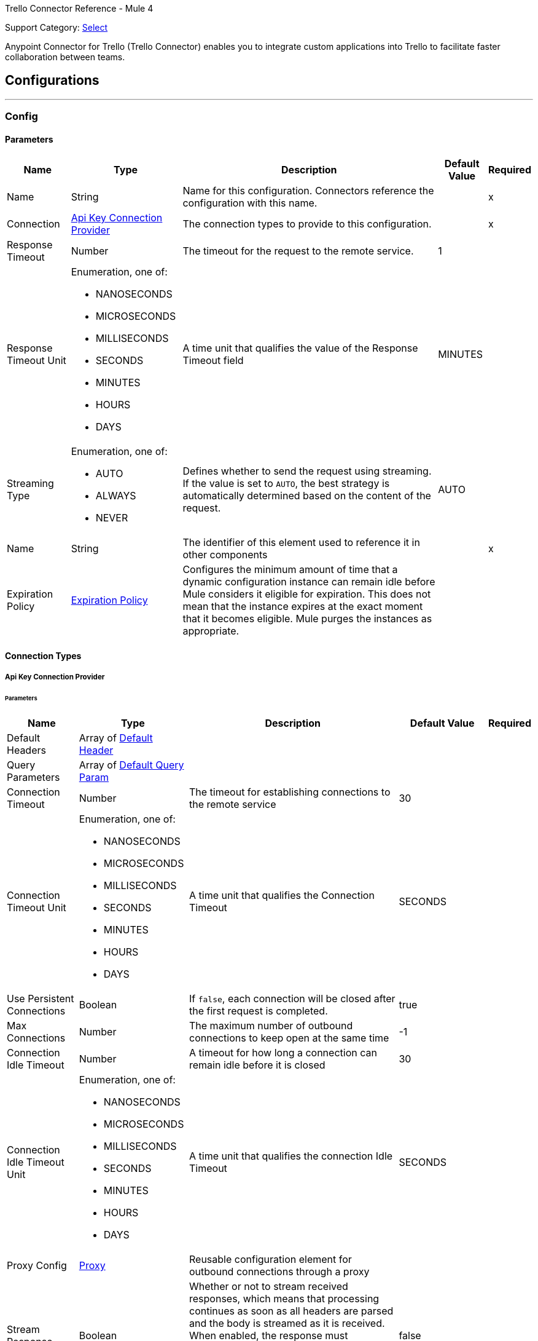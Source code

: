 Trello Connector Reference - Mule 4

Support Category: https://www.mulesoft.com/legal/versioning-back-support-policy#anypoint-connectors[Select]

Anypoint Connector for Trello (Trello Connector) enables you to integrate custom applications into Trello to facilitate faster collaboration between teams.

== Configurations
---
[[Config]]
=== Config

==== Parameters

[%header%autowidth.spread]
|===
| Name | Type | Description | Default Value | Required
|Name | String | Name for this configuration. Connectors reference the configuration with this name. | | x
| Connection a| <<Config_ApiKey, Api Key Connection Provider>>
 | The connection types to provide to this configuration. | | x
| Response Timeout a| Number |  The timeout for the request to the remote service. |  1 |
| Response Timeout Unit a| Enumeration, one of:

** NANOSECONDS
** MICROSECONDS
** MILLISECONDS
** SECONDS
** MINUTES
** HOURS
** DAYS |  A time unit that qualifies the value of the Response Timeout field |  MINUTES |
| Streaming Type a| Enumeration, one of:

** AUTO
** ALWAYS
** NEVER |  Defines whether to send the request using streaming. If the value is set to `AUTO`, the best strategy is automatically determined based on the content of the request. |  AUTO |
| Name a| String |  The identifier of this element used to reference it in other components |  | x
| Expiration Policy a| <<ExpirationPolicy>> |  Configures the minimum amount of time that a dynamic configuration instance can remain idle before Mule considers it eligible for expiration. This does not mean that the instance expires at the exact moment that it becomes eligible. Mule purges the instances as appropriate. |  |
|===

==== Connection Types
[[Config_ApiKey]]
===== Api Key Connection Provider


====== Parameters

[%header%autowidth.spread]
|===
| Name | Type | Description | Default Value | Required
| Default Headers a| Array of <<DefaultHeader>> |  |  |
| Query Parameters a| Array of <<DefaultQueryParam>> |  |  |
| Connection Timeout a| Number |  The timeout for establishing connections to the remote service |  30 |
| Connection Timeout Unit a| Enumeration, one of:

** NANOSECONDS
** MICROSECONDS
** MILLISECONDS
** SECONDS
** MINUTES
** HOURS
** DAYS |  A time unit that qualifies the Connection Timeout |  SECONDS |
| Use Persistent Connections a| Boolean |  If `false`, each connection will be closed after the first request is completed. |  true |
| Max Connections a| Number |  The maximum number of outbound connections to keep open at the same time |  -1 |
| Connection Idle Timeout a| Number |  A timeout for how long a connection can remain idle before it is closed |  30 |
| Connection Idle Timeout Unit a| Enumeration, one of:

** NANOSECONDS
** MICROSECONDS
** MILLISECONDS
** SECONDS
** MINUTES
** HOURS
** DAYS |  A time unit that qualifies the connection Idle Timeout |  SECONDS |
| Proxy Config a| <<Proxy>> |  Reusable configuration element for outbound connections through a proxy |  |
| Stream Response a| Boolean |  Whether or not to stream received responses, which means that processing continues as soon as all headers are parsed and the body is streamed as it is received. When enabled, the response must eventually be read since, depending on the configured buffer size, the response might not fit into memory and processing stops until space is available. |  false |
| Response Buffer Size a| Number |  The space, in bytes, for the buffer where the HTTP response will be stored. |  -1 |
| Base Uri a| String |  Parameter base URI, each instance/tenant gets its own |  https://trello.com/1 |
| key a| String |  API key |  |
| token a| String |  API token |  |
| TLS Configuration a| <<Tls>> |  |  |
| Reconnection a| <<Reconnection>> |  When the application is deployed, a connectivity test is performed on all connectors. If set to `true`, deployment fails if the test doesn't pass after exhausting the associated reconnection strategy. |  |
|===

== Operations
* <<CreateBoards>>
* <<CreateBoardsCalendarKeyGenerateByIdBoard>>
* <<CreateBoardsChecklistsByIdBoard>>
* <<CreateBoardsEmailKeyGenerateByIdBoard>>
* <<CreateBoardsLabelsByIdBoard>>
* <<CreateBoardsListsByIdBoard>>
* <<CreateBoardsMarkAsViewedByIdBoard>>
* <<CreateBoardsPowerUpsByIdBoard>>
* <<CreateCards>>
* <<CreateCardsActionsCommentsByIdCard>>
* <<CreateCardsAttachmentsByIdCard>>
* <<CreateCardsChecklistCheckItemByIdCardIdChecklist>>
* <<CreateCardsChecklistCheckItemConvertToCardByIdCardIdChecklistIdCheckItem>>
* <<CreateCardsChecklistsByIdCard>>
* <<CreateCardsIdLabelsByIdCard>>
* <<CreateCardsIdMembersByIdCard>>
* <<CreateCardsLabelsByIdCard>>
* <<CreateCardsMarkAssociatedNotificationsReadByIdCard>>
* <<CreateCardsMembersVotedByIdCard>>
* <<CreateCardsStickersByIdCard>>
* <<CreateChecklists>>
* <<CreateChecklistsCheckItemsByIdChecklist>>
* <<CreateLabels>>
* <<CreateLists>>
* <<CreateListsArchiveAllCardsByIdList>>
* <<CreateListsCardsByIdList>>
* <<CreateListsMoveAllCardsByIdList>>
* <<CreateMembersAvatarByIdMember>>
* <<CreateMembersBoardBackgroundsByIdMember>>
* <<CreateMembersBoardStarsByIdMember>>
* <<CreateMembersCustomBoardBackgroundsByIdMember>>
* <<CreateMembersCustomEmojiByIdMember>>
* <<CreateMembersCustomStickersByIdMember>>
* <<CreateMembersOneTimeMessagesDismissedByIdMember>>
* <<CreateMembersSavedSearchesByIdMember>>
* <<CreateNotificationsAllRead>>
* <<CreateOrganizations>>
* <<CreateOrganizationsLogoByIdOrg>>
* <<CreateSessions>>
* <<CreateTokensWebhooksByToken>>
* <<CreateWebhooks>>
* <<DeleteActionsByIdAction>>
* <<DeleteBoardsMembersByIdBoardIdMember>>
* <<DeleteBoardsPowerUpsByIdBoardPowerUp>>
* <<DeleteCardsActionsCommentsByIdCardIdAction>>
* <<DeleteCardsAttachmentsByIdCardIdAttachment>>
* <<DeleteCardsByIdCard>>
* <<DeleteCardsChecklistCheckItemByIdCardIdChecklistIdCheckItem>>
* <<DeleteCardsChecklistsByIdCardIdChecklist>>
* <<DeleteCardsIdLabelsByIdCardIdLabel>>
* <<DeleteCardsIdMembersByIdCardIdMember>>
* <<DeleteCardsLabelsByIdCardColor>>
* <<DeleteCardsMembersVotedByIdCardIdMember>>
* <<DeleteCardsStickersByIdCardIdSticker>>
* <<DeleteChecklistsByIdChecklist>>
* <<DeleteChecklistsCheckItemsByIdChecklistIdCheckItem>>
* <<DeleteLabelsByIdLabel>>
* <<DeleteMembersBoardBackgroundsByIdMemberIdBoardBackground>>
* <<DeleteMembersBoardStarsByIdMemberIdBoardStar>>
* <<DeleteMembersCustomBoardBackgroundsByIdMemberIdBoardBackground>>
* <<DeleteMembersCustomStickersByIdMemberIdCustomSticker>>
* <<DeleteMembersSavedSearchesByIdMemberIdSavedSearch>>
* <<DeleteOrganizationsByIdOrg>>
* <<DeleteOrganizationsLogoByIdOrg>>
* <<DeleteOrganizationsMembersAllByIdOrgIdMember>>
* <<DeleteOrganizationsMembersByIdOrgIdMember>>
* <<DeleteOrganizationsPrefsAssociatedDomainByIdOrg>>
* <<DeleteOrganizationsPrefsOrgInviteRestrictByIdOrg>>
* <<DeleteTokensByToken>>
* <<DeleteTokensWebhooksByTokenIdWebhook>>
* <<DeleteWebhooksByIdWebhook>>
* <<GetActionsBoardByIdAction>>
* <<GetActionsBoardByIdActionField>>
* <<GetActionsByIdAction>>
* <<GetActionsByIdActionField>>
* <<GetActionsCardByIdAction>>
* <<GetActionsCardByIdActionField>>
* <<GetActionsDisplayByIdAction>>
* <<GetActionsEntitiesByIdAction>>
* <<GetActionsListByIdAction>>
* <<GetActionsListByIdActionField>>
* <<GetActionsMemberByIdAction>>
* <<GetActionsMemberByIdActionField>>
* <<GetActionsMemberCreatorByIdAction>>
* <<GetActionsMemberCreatorByIdActionField>>
* <<GetActionsOrganizationByIdAction>>
* <<GetActionsOrganizationByIdActionField>>
* <<GetBatch>>
* <<GetBoardsActionsByIdBoard>>
* <<GetBoardsBoardStarsByIdBoard>>
* <<GetBoardsByIdBoard>>
* <<GetBoardsByIdBoardField>>
* <<GetBoardsCardsByIdBoard>>
* <<GetBoardsCardsByIdBoardFilter>>
* <<GetBoardsCardsByIdBoardIdCard>>
* <<GetBoardsChecklistsByIdBoard>>
* <<GetBoardsDeltasByIdBoard>>
* <<GetBoardsLabelsByIdBoard>>
* <<GetBoardsLabelsByIdBoardIdLabel>>
* <<GetBoardsListsByIdBoard>>
* <<GetBoardsListsByIdBoardFilter>>
* <<GetBoardsMembersByIdBoard>>
* <<GetBoardsMembersByIdBoardFilter>>
* <<GetBoardsMembersCardsByIdBoardIdMember>>
* <<GetBoardsMembersInvitedByIdBoard>>
* <<GetBoardsMembersInvitedByIdBoardField>>
* <<GetBoardsMembershipsByIdBoard>>
* <<GetBoardsMembershipsByIdBoardIdMembership>>
* <<GetBoardsMyPrefsByIdBoard>>
* <<GetBoardsOrganizationByIdBoard>>
* <<GetBoardsOrganizationByIdBoardField>>
* <<GetCardsActionsByIdCard>>
* <<GetCardsAttachmentsByIdCard>>
* <<GetCardsAttachmentsByIdCardIdAttachment>>
* <<GetCardsBoardByIdCard>>
* <<GetCardsBoardByIdCardField>>
* <<GetCardsByIdCard>>
* <<GetCardsByIdCardField>>
* <<GetCardsCheckItemStatesByIdCard>>
* <<GetCardsChecklistsByIdCard>>
* <<GetCardsListByIdCard>>
* <<GetCardsListByIdCardField>>
* <<GetCardsMembersByIdCard>>
* <<GetCardsMembersVotedByIdCard>>
* <<GetCardsStickersByIdCard>>
* <<GetCardsStickersByIdCardIdSticker>>
* <<GetChecklistsBoardByIdChecklist>>
* <<GetChecklistsBoardByIdChecklistField>>
* <<GetChecklistsByIdChecklist>>
* <<GetChecklistsByIdChecklistField>>
* <<GetChecklistsCardsByIdChecklist>>
* <<GetChecklistsCardsByIdChecklistFilter>>
* <<GetChecklistsCheckItemsByIdChecklist>>
* <<GetChecklistsCheckItemsByIdChecklistIdCheckItem>>
* <<GetLabelsBoardByIdLabel>>
* <<GetLabelsBoardByIdLabelField>>
* <<GetLabelsByIdLabel>>
* <<GetListsActionsByIdList>>
* <<GetListsBoardByIdList>>
* <<GetListsBoardByIdListField>>
* <<GetListsByIdList>>
* <<GetListsByIdListField>>
* <<GetListsCardsByIdList>>
* <<GetListsCardsByIdListFilter>>
* <<GetMembersActionsByIdMember>>
* <<GetMembersBoardBackgroundsByIdMember>>
* <<GetMembersBoardBackgroundsByIdMemberIdBoardBackground>>
* <<GetMembersBoardStarsByIdMember>>
* <<GetMembersBoardStarsByIdMemberIdBoardStar>>
* <<GetMembersBoardsByIdMember>>
* <<GetMembersBoardsByIdMemberFilter>>
* <<GetMembersBoardsInvitedByIdMember>>
* <<GetMembersBoardsInvitedByIdMemberField>>
* <<GetMembersByIdMember>>
* <<GetMembersByIdMemberField>>
* <<GetMembersCardsByIdMember>>
* <<GetMembersCardsByIdMemberFilter>>
* <<GetMembersCustomBoardBackgroundsByIdMember>>
* <<GetMembersCustomBoardBackgroundsByIdMemberIdBoardBackground>>
* <<GetMembersCustomEmojiByIdMember>>
* <<GetMembersCustomEmojiByIdMemberIdCustomEmoji>>
* <<GetMembersCustomStickersByIdMember>>
* <<GetMembersCustomStickersByIdMemberIdCustomSticker>>
* <<GetMembersDeltasByIdMember>>
* <<GetMembersNotificationsByIdMember>>
* <<GetMembersNotificationsByIdMemberFilter>>
* <<GetMembersOrganizationsByIdMember>>
* <<GetMembersOrganizationsByIdMemberFilter>>
* <<GetMembersOrganizationsInvitedByIdMember>>
* <<GetMembersOrganizationsInvitedByIdMemberField>>
* <<GetMembersSavedSearchesByIdMember>>
* <<GetMembersSavedSearchesByIdMemberIdSavedSearch>>
* <<GetMembersTokensByIdMember>>
* <<GetNotificationsBoardByIdNotification>>
* <<GetNotificationsBoardByIdNotificationField>>
* <<GetNotificationsByIdNotification>>
* <<GetNotificationsByIdNotificationField>>
* <<GetNotificationsCardByIdNotification>>
* <<GetNotificationsCardByIdNotificationField>>
* <<GetNotificationsDisplayByIdNotification>>
* <<GetNotificationsEntitiesByIdNotification>>
* <<GetNotificationsListByIdNotification>>
* <<GetNotificationsListByIdNotificationField>>
* <<GetNotificationsMemberByIdNotification>>
* <<GetNotificationsMemberByIdNotificationField>>
* <<GetNotificationsMemberCreatorByIdNotification>>
* <<GetNotificationsMemberCreatorByIdNotificationField>>
* <<GetNotificationsOrganizationByIdNotification>>
* <<GetNotificationsOrganizationByIdNotificationField>>
* <<GetOrganizationsActionsByIdOrg>>
* <<GetOrganizationsBoardsByIdOrg>>
* <<GetOrganizationsBoardsByIdOrgFilter>>
* <<GetOrganizationsByIdOrg>>
* <<GetOrganizationsByIdOrgField>>
* <<GetOrganizationsDeltasByIdOrg>>
* <<GetOrganizationsMembersByIdOrg>>
* <<GetOrganizationsMembersByIdOrgFilter>>
* <<GetOrganizationsMembersCardsByIdOrgIdMember>>
* <<GetOrganizationsMembersInvitedByIdOrg>>
* <<GetOrganizationsMembersInvitedByIdOrgField>>
* <<GetOrganizationsMembershipsByIdOrg>>
* <<GetOrganizationsMembershipsByIdOrgIdMembership>>
* <<GetSearch>>
* <<GetSearchMembers>>
* <<GetSessionsSocket>>
* <<GetTokensByToken>>
* <<GetTokensByTokenField>>
* <<GetTokensMemberByToken>>
* <<GetTokensMemberByTokenField>>
* <<GetTokensWebhooksByToken>>
* <<GetTokensWebhooksByTokenIdWebhook>>
* <<GetTypesById>>
* <<GetWebhooksByIdWebhook>>
* <<GetWebhooksByIdWebhookField>>
* <<UpdateActionsByIdAction>>
* <<UpdateActionsTextByIdAction>>
* <<UpdateBoardsByIdBoard>>
* <<UpdateBoardsClosedByIdBoard>>
* <<UpdateBoardsDescByIdBoard>>
* <<UpdateBoardsIdOrganizationByIdBoard>>
* <<UpdateBoardsLabelNamesBlueByIdBoard>>
* <<UpdateBoardsLabelNamesGreenByIdBoard>>
* <<UpdateBoardsLabelNamesOrangeByIdBoard>>
* <<UpdateBoardsLabelNamesPurpleByIdBoard>>
* <<UpdateBoardsLabelNamesRedByIdBoard>>
* <<UpdateBoardsLabelNamesYellowByIdBoard>>
* <<UpdateBoardsMembersByIdBoard>>
* <<UpdateBoardsMembersByIdBoardIdMember>>
* <<UpdateBoardsMembershipsByIdBoardIdMembership>>
* <<UpdateBoardsMyPrefsEmailPositionByIdBoard>>
* <<UpdateBoardsMyPrefsIdEmailListByIdBoard>>
* <<UpdateBoardsMyPrefsShowListGuideByIdBoard>>
* <<UpdateBoardsMyPrefsShowSidebarActivityByIdBoard>>
* <<UpdateBoardsMyPrefsShowSidebarBoardActionsByIdBoard>>
* <<UpdateBoardsMyPrefsShowSidebarByIdBoard>>
* <<UpdateBoardsMyPrefsShowSidebarMembersByIdBoard>>
* <<UpdateBoardsNameByIdBoard>>
* <<UpdateBoardsPrefsBackgroundByIdBoard>>
* <<UpdateBoardsPrefsCalendarFeedEnabledByIdBoard>>
* <<UpdateBoardsPrefsCardAgingByIdBoard>>
* <<UpdateBoardsPrefsCardCoversByIdBoard>>
* <<UpdateBoardsPrefsCommentsByIdBoard>>
* <<UpdateBoardsPrefsInvitationsByIdBoard>>
* <<UpdateBoardsPrefsPermissionLevelByIdBoard>>
* <<UpdateBoardsPrefsSelfJoinByIdBoard>>
* <<UpdateBoardsPrefsVotingByIdBoard>>
* <<UpdateBoardsSubscribedByIdBoard>>
* <<UpdateCardsActionsCommentsByIdCardIdAction>>
* <<UpdateCardsByIdCard>>
* <<UpdateCardsChecklistCheckItemByIdCardIdChecklistCurrentIdCheckItem>>
* <<UpdateCardsChecklistCheckItemNameByIdCardIdChecklistIdCheckItem>>
* <<UpdateCardsChecklistCheckItemPosByIdCardIdChecklistIdCheckItem>>
* <<UpdateCardsChecklistCheckItemStateByIdCardIdChecklistIdCheckItem>>
* <<UpdateCardsClosedByIdCard>>
* <<UpdateCardsDescByIdCard>>
* <<UpdateCardsDueByIdCard>>
* <<UpdateCardsIdAttachmentCoverByIdCard>>
* <<UpdateCardsIdBoardByIdCard>>
* <<UpdateCardsIdListByIdCard>>
* <<UpdateCardsIdMembersByIdCard>>
* <<UpdateCardsLabelsByIdCard>>
* <<UpdateCardsNameByIdCard>>
* <<UpdateCardsPosByIdCard>>
* <<UpdateCardsStickersByIdCardIdSticker>>
* <<UpdateCardsSubscribedByIdCard>>
* <<UpdateChecklistsByIdChecklist>>
* <<UpdateChecklistsIdCardByIdChecklist>>
* <<UpdateChecklistsNameByIdChecklist>>
* <<UpdateChecklistsPosByIdChecklist>>
* <<UpdateLabelsByIdLabel>>
* <<UpdateLabelsColorByIdLabel>>
* <<UpdateLabelsNameByIdLabel>>
* <<UpdateListsByIdList>>
* <<UpdateListsClosedByIdList>>
* <<UpdateListsIdBoardByIdList>>
* <<UpdateListsNameByIdList>>
* <<UpdateListsPosByIdList>>
* <<UpdateListsSubscribedByIdList>>
* <<UpdateMembersAvatarSourceByIdMember>>
* <<UpdateMembersBioByIdMember>>
* <<UpdateMembersBoardBackgroundsByIdMemberIdBoardBackground>>
* <<UpdateMembersBoardStarsByIdMemberIdBoardStar>>
* <<UpdateMembersBoardStarsIdBoardByIdMemberIdBoardStar>>
* <<UpdateMembersBoardStarsPosByIdMemberIdBoardStar>>
* <<UpdateMembersByIdMember>>
* <<UpdateMembersCustomBoardBackgroundsByIdMemberIdBoardBackground>>
* <<UpdateMembersFullNameByIdMember>>
* <<UpdateMembersInitialsByIdMember>>
* <<UpdateMembersPrefsColorBlindByIdMember>>
* <<UpdateMembersPrefsLocaleByIdMember>>
* <<UpdateMembersPrefsMinutesBetweenSummariesByIdMember>>
* <<UpdateMembersSavedSearchesByIdMemberIdSavedSearch>>
* <<UpdateMembersSavedSearchesNameByIdMemberIdSavedSearch>>
* <<UpdateMembersSavedSearchesPosByIdMemberIdSavedSearch>>
* <<UpdateMembersSavedSearchesQueryByIdMemberIdSavedSearch>>
* <<UpdateMembersUsernameByIdMember>>
* <<UpdateNotificationsByIdNotification>>
* <<UpdateNotificationsUnreadByIdNotification>>
* <<UpdateOrganizationsByIdOrg>>
* <<UpdateOrganizationsDescByIdOrg>>
* <<UpdateOrganizationsDisplayNameByIdOrg>>
* <<UpdateOrganizationsMembersByIdOrg>>
* <<UpdateOrganizationsMembersByIdOrgIdMember>>
* <<UpdateOrganizationsMembersDeactivatedByIdOrgIdMember>>
* <<UpdateOrganizationsMembershipsByIdOrgIdMembership>>
* <<UpdateOrganizationsNameByIdOrg>>
* <<UpdateOrganizationsPrefsAssociatedDomainByIdOrg>>
* <<UpdateOrganizationsPrefsBoardVisibilityRestrictOrgByIdOrg>>
* <<UpdateOrganizationsPrefsBoardVisibilityRestrictPrivateByIdOrg>>
* <<UpdateOrganizationsPrefsBoardVisibilityRestrictPublicByIdOrg>>
* <<UpdateOrganizationsPrefsExternalMembersDisabledByIdOrg>>
* <<UpdateOrganizationsPrefsGoogleAppsVersionByIdOrg>>
* <<UpdateOrganizationsPrefsOrgInviteRestrictByIdOrg>>
* <<UpdateOrganizationsPrefsPermissionLevelByIdOrg>>
* <<UpdateOrganizationsWebsiteByIdOrg>>
* <<UpdateSessionsByIdSession>>
* <<UpdateSessionsStatusByIdSession>>
* <<UpdateTokensWebhooksByToken>>
* <<UpdateWebhooks>>
* <<UpdateWebhooksActiveByIdWebhook>>
* <<UpdateWebhooksByIdWebhook>>
* <<UpdateWebhooksCallbackUrlByIdWebhook>>
* <<UpdateWebhooksDescriptionByIdWebhook>>
* <<UpdateWebhooksIdModelByIdWebhook>>

[[CreateBoards]]
== Add Boards
`<trello:create-boards>`


Adds boards. This operation makes an HTTP POST request to the `/boards` endpoint.


=== Parameters

[%header%autowidth.spread]
|===
| Name | Type | Description | Default Value | Required
| Configuration | String | Name of the configuration to use. | | x
| Boards Content a| Any |  Content to use |  #[payload] |
| Config Ref a| ConfigurationProvider |  The name of the configuration to use to execute this component |  |
| Streaming Strategy a| * <<RepeatableInMemoryStream>>
* <<RepeatableFileStoreStream>>
* non-repeatable-stream |  Configures how Mule processes streams. Repeatable streams are the default behavior. |  |
| Custom Query Parameters a| Object | Custom query parameters to include in the request. The specified query parameters are merged with the default query parameters that are specified in the configuration. |  |
| Custom Headers a| Object | Custom headers to include in the request. The specified custom headers are merged with the default headers that are specified in the configuration.  |  |
| Response Timeout a| Number |  The timeout for the request to the remote service. |  |
| Response Timeout Unit a| Enumeration, one of:

** NANOSECONDS
** MICROSECONDS
** MILLISECONDS
** SECONDS
** MINUTES
** HOURS
** DAYS |  A time unit that qualifies the value of the Response Timeout field |  |
| Streaming Type a| Enumeration, one of:

** AUTO
** ALWAYS
** NEVER |  Defines whether to send the request using streaming. If the value is set to `AUTO`, the best strategy is automatically determined based on the content of the request. |  |
| Target Variable a| String |  Name of the variable that stores the operation's output |  |
| Target Value a| String |  Expression that evaluates the operation's output. The expression outcome is stored in the target variable. |  #[payload] |
| Reconnection Strategy a| * <<Reconnect>>
* <<ReconnectForever>> |  A retry strategy in case of connectivity errors |  |
|===

=== Output

[%autowidth.spread]
|===
|Type |Any
| Attributes Type a| <<HttpResponseAttributes>>
|===

=== For Configurations

* <<Config>>

=== Throws

* TRELLO:BAD_REQUEST
* TRELLO:CLIENT_ERROR
* TRELLO:CONNECTIVITY
* TRELLO:INTERNAL_SERVER_ERROR
* TRELLO:NOT_ACCEPTABLE
* TRELLO:NOT_FOUND
* TRELLO:RETRY_EXHAUSTED
* TRELLO:SERVER_ERROR
* TRELLO:SERVICE_UNAVAILABLE
* TRELLO:TIMEOUT
* TRELLO:TOO_MANY_REQUESTS
* TRELLO:UNAUTHORIZED
* TRELLO:UNSUPPORTED_MEDIA_TYPE


[[CreateBoardsCalendarKeyGenerateByIdBoard]]
== Add Boards Calendar Key Generate By Id Board
`<trello:create-boards-calendar-key-generate-by-id-board>`


Add Boards Calendar Key Generate By Id Board. This operation makes an HTTP POST request to the `/boards/{idBoard}/calendarKey/generate` endpoint.


=== Parameters

[%header%autowidth.spread]
|===
| Name | Type | Description | Default Value | Required
| Configuration | String | The name of the configuration to use. | | x
| Id Board a| String |  Board ID |  | x
| Config Ref a| ConfigurationProvider |  The name of the configuration to use to execute this component |  |
| Streaming Strategy a| * <<RepeatableInMemoryStream>>
* <<RepeatableFileStoreStream>>
* non-repeatable-stream |  Configure if repeatable streams should be used and their behavior |  |
| Custom query parameters to include in the request. The specified query parameters are merged with the default query parameters that are specified in the configuration. a| Object | Custom query parameters to include in the request. The specified query parameters are merged with the default query parameters that are specified in the configuration. |  #[null] |
| Custom Headers a| Object | Custom headers to include in the request. The specified custom headers are merged with the default headers that are specified in the configuration.  |  |
| Response Timeout a| Number |  The timeout for the request to the remote service. |  |
| Response Timeout Unit a| Enumeration, one of:

** NANOSECONDS
** MICROSECONDS
** MILLISECONDS
** SECONDS
** MINUTES
** HOURS
** DAYS |  A time unit that qualifies the value of the Response Timeout field |  |
| Streaming Type a| Enumeration, one of:

** AUTO
** ALWAYS
** NEVER |  Defines whether to send the request using streaming. If the value is set to `AUTO`, the best strategy is automatically determined based on the content of the request. |  |
| Target Variable a| String |  Name of the variable that stores the operation's output |  |
| Target Value a| String |  Expression that evaluates the operation's output. The expression outcome is stored in the target variable. |  #[payload] |
| Reconnection Strategy a| * <<Reconnect>>
* <<ReconnectForever>> |  A retry strategy in case of connectivity errors |  |
|===

=== Output

[%autowidth.spread]
|===
|Type |Any
| Attributes Type a| <<HttpResponseAttributes>>
|===

=== For Configurations

* <<Config>>

=== Throws

* TRELLO:BAD_REQUEST
* TRELLO:CLIENT_ERROR
* TRELLO:CONNECTIVITY
* TRELLO:INTERNAL_SERVER_ERROR
* TRELLO:NOT_ACCEPTABLE
* TRELLO:NOT_FOUND
* TRELLO:RETRY_EXHAUSTED
* TRELLO:SERVER_ERROR
* TRELLO:SERVICE_UNAVAILABLE
* TRELLO:TIMEOUT
* TRELLO:TOO_MANY_REQUESTS
* TRELLO:UNAUTHORIZED
* TRELLO:UNSUPPORTED_MEDIA_TYPE


[[CreateBoardsChecklistsByIdBoard]]
== Add Boards Checklists By Id Board
`<trello:create-boards-checklists-by-id-board>`


Add Boards Checklists By Id Board. This operation makes an HTTP POST request to the `/boards/{idBoard}/checklists` endpoint.


=== Parameters

[%header%autowidth.spread]
|===
| Name | Type | Description | Default Value | Required
| Configuration | String | The name of the configuration to use. | | x
| Id Board a| String |  Board ID |  | x
| Boards Checklists Content a| Any |  Content to use |  #[payload] |
| Config Ref a| ConfigurationProvider |  The name of the configuration to use to execute this component |  |
| Streaming Strategy a| * <<RepeatableInMemoryStream>>
* <<RepeatableFileStoreStream>>
* non-repeatable-stream |  Configure if repeatable streams should be used and their behavior |  |
| Custom Query Parameters a| Object | Custom query parameters to include in the request. The specified query parameters are merged with the default query parameters that are specified in the configuration. |  |
| Custom Headers a| Object | Custom headers to include in the request. The specified custom headers are merged with the default headers that are specified in the configuration.  |  |
| Response Timeout a| Number |  The timeout for the request to the remote service. |  |
| Response Timeout Unit a| Enumeration, one of:

** NANOSECONDS
** MICROSECONDS
** MILLISECONDS
** SECONDS
** MINUTES
** HOURS
** DAYS |  A time unit that qualifies the value of the Response Timeout field |  |
| Streaming Type a| Enumeration, one of:

** AUTO
** ALWAYS
** NEVER |  Defines whether to send the request using streaming. If the value is set to `AUTO`, the best strategy is automatically determined based on the content of the request. |  |
| Target Variable a| String |  Name of the variable that stores the operation's output |  |
| Target Value a| String |  Expression that evaluates the operation's output. The expression outcome is stored in the target variable. |  #[payload] |
| Reconnection Strategy a| * <<Reconnect>>
* <<ReconnectForever>> |  A retry strategy in case of connectivity errors |  |
|===

=== Output

[%autowidth.spread]
|===
|Type |Any
| Attributes Type a| <<HttpResponseAttributes>>
|===

=== For Configurations

* <<Config>>

=== Throws

* TRELLO:BAD_REQUEST
* TRELLO:CLIENT_ERROR
* TRELLO:CONNECTIVITY
* TRELLO:INTERNAL_SERVER_ERROR
* TRELLO:NOT_ACCEPTABLE
* TRELLO:NOT_FOUND
* TRELLO:RETRY_EXHAUSTED
* TRELLO:SERVER_ERROR
* TRELLO:SERVICE_UNAVAILABLE
* TRELLO:TIMEOUT
* TRELLO:TOO_MANY_REQUESTS
* TRELLO:UNAUTHORIZED
* TRELLO:UNSUPPORTED_MEDIA_TYPE


[[CreateBoardsEmailKeyGenerateByIdBoard]]
== Add Boards Email Key Generate By Id Board
`<trello:create-boards-email-key-generate-by-id-board>`


Add Boards Email Key Generate By Id Board. This operation makes an HTTP POST request to the `/boards/{idBoard}/emailKey/generate` endpoint.


=== Parameters

[%header%autowidth.spread]
|===
| Name | Type | Description | Default Value | Required
| Configuration | String | The name of the configuration to use. | | x
| Id Board a| String |  Board ID |  | x
| Config Ref a| ConfigurationProvider |  The name of the configuration to use to execute this component |  |
| Streaming Strategy a| * <<RepeatableInMemoryStream>>
* <<RepeatableFileStoreStream>>
* non-repeatable-stream |  Configure if repeatable streams should be used and their behavior |  |
| Custom Query Parameters a| Object | Custom query parameters to include in the request. The specified query parameters are merged with the default query parameters that are specified in the configuration. |  #[null] |
| Custom Headers a| Object | Custom headers to include in the request. The specified custom headers are merged with the default headers that are specified in the configuration.  |  |
| Response Timeout a| Number |  The timeout for the request to the remote service. |  |
| Response Timeout Unit a| Enumeration, one of:

** NANOSECONDS
** MICROSECONDS
** MILLISECONDS
** SECONDS
** MINUTES
** HOURS
** DAYS |  A time unit that qualifies the value of the Response Timeout field |  |
| Streaming Type a| Enumeration, one of:

** AUTO
** ALWAYS
** NEVER |  Defines whether to send the request using streaming. If the value is set to `AUTO`, the best strategy is automatically determined based on the content of the request. |  |
| Target Variable a| String |  Name of the variable that stores the operation's output |  |
| Target Value a| String |  Expression that evaluates the operation's output. The expression outcome is stored in the target variable. |  #[payload] |
| Reconnection Strategy a| * <<Reconnect>>
* <<ReconnectForever>> |  A retry strategy in case of connectivity errors |  |
|===

=== Output

[%autowidth.spread]
|===
|Type |Any
| Attributes Type a| <<HttpResponseAttributes>>
|===

=== For Configurations

* <<Config>>

=== Throws

* TRELLO:BAD_REQUEST
* TRELLO:CLIENT_ERROR
* TRELLO:CONNECTIVITY
* TRELLO:INTERNAL_SERVER_ERROR
* TRELLO:NOT_ACCEPTABLE
* TRELLO:NOT_FOUND
* TRELLO:RETRY_EXHAUSTED
* TRELLO:SERVER_ERROR
* TRELLO:SERVICE_UNAVAILABLE
* TRELLO:TIMEOUT
* TRELLO:TOO_MANY_REQUESTS
* TRELLO:UNAUTHORIZED
* TRELLO:UNSUPPORTED_MEDIA_TYPE


[[CreateBoardsLabelsByIdBoard]]
== Add Boards Labels By Id Board
`<trello:create-boards-labels-by-id-board>`


Add Boards Labels By Id Board. This operation makes an HTTP POST request to the `/boards/{idBoard}/labels` endpoint.


=== Parameters

[%header%autowidth.spread]
|===
| Name | Type | Description | Default Value | Required
| Configuration | String | The name of the configuration to use. | | x
| Id Board a| String |  Board ID |  | x
| Boards Labels Content a| Any |  Content to use |  #[payload] |
| Config Ref a| ConfigurationProvider |  The name of the configuration to use to execute this component |  |
| Streaming Strategy a| * <<RepeatableInMemoryStream>>
* <<RepeatableFileStoreStream>>
* non-repeatable-stream |  Configure if repeatable streams should be used and their behavior |  |
| Custom Query Parameters a| Object | Custom query parameters to include in the request. The specified query parameters are merged with the default query parameters that are specified in the configuration. |  |
| Custom Headers a| Object | Custom headers to include in the request. The specified custom headers are merged with the default headers that are specified in the configuration.  |  |
| Response Timeout a| Number |  The timeout for the request to the remote service. |  |
| Response Timeout Unit a| Enumeration, one of:

** NANOSECONDS
** MICROSECONDS
** MILLISECONDS
** SECONDS
** MINUTES
** HOURS
** DAYS |  A time unit that qualifies the value of the Response Timeout field |  |
| Streaming Type a| Enumeration, one of:

** AUTO
** ALWAYS
** NEVER |  Defines whether to send the request using streaming. If the value is set to `AUTO`, the best strategy is automatically determined based on the content of the request. |  |
| Target Variable a| String |  Name of the variable that stores the operation's output |  |
| Target Value a| String |  Expression that evaluates the operation's output. The expression outcome is stored in the target variable. |  #[payload] |
| Reconnection Strategy a| * <<Reconnect>>
* <<ReconnectForever>> |  A retry strategy in case of connectivity errors |  |
|===

=== Output

[%autowidth.spread]
|===
|Type |Any
| Attributes Type a| <<HttpResponseAttributes>>
|===

=== For Configurations

* <<Config>>

=== Throws

* TRELLO:BAD_REQUEST
* TRELLO:CLIENT_ERROR
* TRELLO:CONNECTIVITY
* TRELLO:INTERNAL_SERVER_ERROR
* TRELLO:NOT_ACCEPTABLE
* TRELLO:NOT_FOUND
* TRELLO:RETRY_EXHAUSTED
* TRELLO:SERVER_ERROR
* TRELLO:SERVICE_UNAVAILABLE
* TRELLO:TIMEOUT
* TRELLO:TOO_MANY_REQUESTS
* TRELLO:UNAUTHORIZED
* TRELLO:UNSUPPORTED_MEDIA_TYPE


[[CreateBoardsListsByIdBoard]]
== Add Boards Lists By Id Board
`<trello:create-boards-lists-by-id-board>`


Add Boards Lists By Id Board. This operation makes an HTTP POST request to the `/boards/{idBoard}/lists` endpoint.


=== Parameters

[%header%autowidth.spread]
|===
| Name | Type | Description | Default Value | Required
| Configuration | String | The name of the configuration to use. | | x
| Id Board a| String |  Board ID |  | x
| Boards Lists Content a| Any |  Content to use |  #[payload] |
| Config Ref a| ConfigurationProvider |  The name of the configuration to use to execute this component |  |
| Streaming Strategy a| * <<RepeatableInMemoryStream>>
* <<RepeatableFileStoreStream>>
* non-repeatable-stream |  Configure if repeatable streams should be used and their behavior |  |
| Custom Query Parameters a| Object | Custom query parameters to include in the request. The specified query parameters are merged with the default query parameters that are specified in the configuration. |  |
| Custom Headers a| Object | Custom headers to include in the request. The specified custom headers are merged with the default headers that are specified in the configuration.  |  |
| Response Timeout a| Number |  The timeout for the request to the remote service. |  |
| Response Timeout Unit a| Enumeration, one of:

** NANOSECONDS
** MICROSECONDS
** MILLISECONDS
** SECONDS
** MINUTES
** HOURS
** DAYS |  A time unit that qualifies the value of the Response Timeout field |  |
| Streaming Type a| Enumeration, one of:

** AUTO
** ALWAYS
** NEVER |  Defines whether to send the request using streaming. If the value is set to `AUTO`, the best strategy is automatically determined based on the content of the request. |  |
| Target Variable a| String |  Name of the variable that stores the operation's output |  |
| Target Value a| String |  Expression that evaluates the operation's output. The expression outcome is stored in the target variable. |  #[payload] |
| Reconnection Strategy a| * <<Reconnect>>
* <<ReconnectForever>> |  A retry strategy in case of connectivity errors |  |
|===

=== Output

[%autowidth.spread]
|===
|Type |Any
| Attributes Type a| <<HttpResponseAttributes>>
|===

=== For Configurations

* <<Config>>

=== Throws

* TRELLO:BAD_REQUEST
* TRELLO:CLIENT_ERROR
* TRELLO:CONNECTIVITY
* TRELLO:INTERNAL_SERVER_ERROR
* TRELLO:NOT_ACCEPTABLE
* TRELLO:NOT_FOUND
* TRELLO:RETRY_EXHAUSTED
* TRELLO:SERVER_ERROR
* TRELLO:SERVICE_UNAVAILABLE
* TRELLO:TIMEOUT
* TRELLO:TOO_MANY_REQUESTS
* TRELLO:UNAUTHORIZED
* TRELLO:UNSUPPORTED_MEDIA_TYPE


[[CreateBoardsMarkAsViewedByIdBoard]]
== Add Boards Mark As Viewed By Id Board
`<trello:create-boards-mark-as-viewed-by-id-board>`


Add Boards Mark As Viewed By Id Board. This operation makes an HTTP POST request to the `/boards/{idBoard}/markAsViewed` endpoint.


=== Parameters

[%header%autowidth.spread]
|===
| Name | Type | Description | Default Value | Required
| Configuration | String | The name of the configuration to use. | | x
| Id Board a| String |  Board ID |  | x
| Config Ref a| ConfigurationProvider |  The name of the configuration to use to execute this component |  |
| Streaming Strategy a| * <<RepeatableInMemoryStream>>
* <<RepeatableFileStoreStream>>
* non-repeatable-stream |  Configure if repeatable streams should be used and their behavior |  |
| Custom Query Parameters a| Object | Custom query parameters to include in the request. The specified query parameters are merged with the default query parameters that are specified in the configuration. |  #[null] |
| Custom Headers a| Object | Custom headers to include in the request. The specified custom headers are merged with the default headers that are specified in the configuration.  |  |
| Response Timeout a| Number |  The timeout for the request to the remote service. |  |
| Response Timeout Unit a| Enumeration, one of:

** NANOSECONDS
** MICROSECONDS
** MILLISECONDS
** SECONDS
** MINUTES
** HOURS
** DAYS |  A time unit that qualifies the value of the Response Timeout field |  |
| Streaming Type a| Enumeration, one of:

** AUTO
** ALWAYS
** NEVER |  Defines whether to send the request using streaming. If the value is set to `AUTO`, the best strategy is automatically determined based on the content of the request. |  |
| Target Variable a| String |  Name of the variable that stores the operation's output |  |
| Target Value a| String |  Expression that evaluates the operation's output. The expression outcome is stored in the target variable. |  #[payload] |
| Reconnection Strategy a| * <<Reconnect>>
* <<ReconnectForever>> |  A retry strategy in case of connectivity errors |  |
|===

=== Output

[%autowidth.spread]
|===
|Type |Any
| Attributes Type a| <<HttpResponseAttributes>>
|===

=== For Configurations

* <<Config>>

=== Throws

* TRELLO:BAD_REQUEST
* TRELLO:CLIENT_ERROR
* TRELLO:CONNECTIVITY
* TRELLO:INTERNAL_SERVER_ERROR
* TRELLO:NOT_ACCEPTABLE
* TRELLO:NOT_FOUND
* TRELLO:RETRY_EXHAUSTED
* TRELLO:SERVER_ERROR
* TRELLO:SERVICE_UNAVAILABLE
* TRELLO:TIMEOUT
* TRELLO:TOO_MANY_REQUESTS
* TRELLO:UNAUTHORIZED
* TRELLO:UNSUPPORTED_MEDIA_TYPE


[[CreateBoardsPowerUpsByIdBoard]]
== Add Boards Power Ups By Id Board
`<trello:create-boards-power-ups-by-id-board>`


Add Boards Power Ups By Id Board. This operation makes an HTTP POST request to the `/boards/{idBoard}/powerUps` endpoint.


=== Parameters

[%header%autowidth.spread]
|===
| Name | Type | Description | Default Value | Required
| Configuration | String | The name of the configuration to use. | | x
| Id Board a| String |  Board ID |  | x
| Boards Power Ups Content a| Any |  Content to use |  #[payload] |
| Config Ref a| ConfigurationProvider |  The name of the configuration to use to execute this component |  |
| Streaming Strategy a| * <<RepeatableInMemoryStream>>
* <<RepeatableFileStoreStream>>
* non-repeatable-stream |  Configure if repeatable streams should be used and their behavior |  |
| Custom Query Parameters a| Object | Custom query parameters to include in the request. The specified query parameters are merged with the default query parameters that are specified in the configuration. |  |
| Custom Headers a| Object | Custom headers to include in the request. The specified custom headers are merged with the default headers that are specified in the configuration.  |  |
| Response Timeout a| Number |  The timeout for the request to the remote service. |  |
| Response Timeout Unit a| Enumeration, one of:

** NANOSECONDS
** MICROSECONDS
** MILLISECONDS
** SECONDS
** MINUTES
** HOURS
** DAYS |  A time unit that qualifies the value of the Response Timeout field |  |
| Streaming Type a| Enumeration, one of:

** AUTO
** ALWAYS
** NEVER |  Defines whether to send the request using streaming. If the value is set to `AUTO`, the best strategy is automatically determined based on the content of the request. |  |
| Target Variable a| String |  Name of the variable that stores the operation's output |  |
| Target Value a| String |  Expression that evaluates the operation's output. The expression outcome is stored in the target variable. |  #[payload] |
| Reconnection Strategy a| * <<Reconnect>>
* <<ReconnectForever>> |  A retry strategy in case of connectivity errors |  |
|===

=== Output

[%autowidth.spread]
|===
|Type |Any
| Attributes Type a| <<HttpResponseAttributes>>
|===

=== For Configurations

* <<Config>>

=== Throws

* TRELLO:BAD_REQUEST
* TRELLO:CLIENT_ERROR
* TRELLO:CONNECTIVITY
* TRELLO:INTERNAL_SERVER_ERROR
* TRELLO:NOT_ACCEPTABLE
* TRELLO:NOT_FOUND
* TRELLO:RETRY_EXHAUSTED
* TRELLO:SERVER_ERROR
* TRELLO:SERVICE_UNAVAILABLE
* TRELLO:TIMEOUT
* TRELLO:TOO_MANY_REQUESTS
* TRELLO:UNAUTHORIZED
* TRELLO:UNSUPPORTED_MEDIA_TYPE


[[CreateCards]]
== Add Cards
`<trello:create-cards>`


Add Cards. This operation makes an HTTP POST request to the `/cards` endpoint.


=== Parameters

[%header%autowidth.spread]
|===
| Name | Type | Description | Default Value | Required
| Configuration | String | Name for this configuration | | x
| Cards Content a| Any |  Content to use |  #[payload] |
| Config Ref a| ConfigurationProvider |  The name of the configuration to use to execute this component |  |
| Streaming Strategy a| * <<RepeatableInMemoryStream>>
* <<RepeatableFileStoreStream>>
* non-repeatable-stream |  Configure if repeatable streams should be used and their behavior |  |
| Custom Query Parameters a| Object | Custom query parameters to include in the request. The specified query parameters are merged with the default query parameters that are specified in the configuration. |  |
| Custom Headers a| Object | Custom headers to include in the request. The specified custom headers are merged with the default headers that are specified in the configuration.  |  |
| Response Timeout a| Number |  The timeout for the request to the remote service. |  |
| Response Timeout Unit a| Enumeration, one of:

** NANOSECONDS
** MICROSECONDS
** MILLISECONDS
** SECONDS
** MINUTES
** HOURS
** DAYS |  A time unit that qualifies the value of the Response Timeout field |  |
| Streaming Type a| Enumeration, one of:

** AUTO
** ALWAYS
** NEVER |  Defines whether to send the request using streaming. If the value is set to `AUTO`, the best strategy is automatically determined based on the content of the request. |  |
| Target Variable a| String |  Name of the variable that stores the operation's output |  |
| Target Value a| String |  Expression that evaluates the operation's output. The expression outcome is stored in the target variable. |  #[payload] |
| Reconnection Strategy a| * <<Reconnect>>
* <<ReconnectForever>> |  A retry strategy in case of connectivity errors |  |
|===

=== Output

[%autowidth.spread]
|===
|Type |Any
| Attributes Type a| <<HttpResponseAttributes>>
|===

=== For Configurations

* <<Config>>

=== Throws

* TRELLO:BAD_REQUEST
* TRELLO:CLIENT_ERROR
* TRELLO:CONNECTIVITY
* TRELLO:INTERNAL_SERVER_ERROR
* TRELLO:NOT_ACCEPTABLE
* TRELLO:NOT_FOUND
* TRELLO:RETRY_EXHAUSTED
* TRELLO:SERVER_ERROR
* TRELLO:SERVICE_UNAVAILABLE
* TRELLO:TIMEOUT
* TRELLO:TOO_MANY_REQUESTS
* TRELLO:UNAUTHORIZED
* TRELLO:UNSUPPORTED_MEDIA_TYPE


[[CreateCardsActionsCommentsByIdCard]]
== Add Cards Actions Comments By Id Card
`<trello:create-cards-actions-comments-by-id-card>`


Add Cards Actions Comments By Id Card. This operation makes an HTTP POST request to the `/cards/{idCard}/actions/comments` endpoint.


=== Parameters

[%header%autowidth.spread]
|===
| Name | Type | Description | Default Value | Required
| Configuration | String | The name of the configuration to use. | | x
| Id Card a| String |  Card ID or short link |  | x
| Actions Comments Content a| Any |  Content to use |  #[payload] |
| Config Ref a| ConfigurationProvider |  The name of the configuration to use to execute this component |  |
| Streaming Strategy a| * <<RepeatableInMemoryStream>>
* <<RepeatableFileStoreStream>>
* non-repeatable-stream |  Configure if repeatable streams should be used and their behavior |  |
| Custom Query Parameters a| Object | Custom query parameters to include in the request. The specified query parameters are merged with the default query parameters that are specified in the configuration. |  |
| Custom Headers a| Object | Custom headers to include in the request. The specified custom headers are merged with the default headers that are specified in the configuration.  |  |
| Response Timeout a| Number |  The timeout for the request to the remote service. |  |
| Response Timeout Unit a| Enumeration, one of:

** NANOSECONDS
** MICROSECONDS
** MILLISECONDS
** SECONDS
** MINUTES
** HOURS
** DAYS |  A time unit that qualifies the value of the Response Timeout field |  |
| Streaming Type a| Enumeration, one of:

** AUTO
** ALWAYS
** NEVER |  Defines whether to send the request using streaming. If the value is set to `AUTO`, the best strategy is automatically determined based on the content of the request. |  |
| Target Variable a| String |  Name of the variable that stores the operation's output |  |
| Target Value a| String |  Expression that evaluates the operation's output. The expression outcome is stored in the target variable. |  #[payload] |
| Reconnection Strategy a| * <<Reconnect>>
* <<ReconnectForever>> |  A retry strategy in case of connectivity errors |  |
|===

=== Output

[%autowidth.spread]
|===
|Type |Any
| Attributes Type a| <<HttpResponseAttributes>>
|===

=== For Configurations

* <<Config>>

=== Throws

* TRELLO:BAD_REQUEST
* TRELLO:CLIENT_ERROR
* TRELLO:CONNECTIVITY
* TRELLO:INTERNAL_SERVER_ERROR
* TRELLO:NOT_ACCEPTABLE
* TRELLO:NOT_FOUND
* TRELLO:RETRY_EXHAUSTED
* TRELLO:SERVER_ERROR
* TRELLO:SERVICE_UNAVAILABLE
* TRELLO:TIMEOUT
* TRELLO:TOO_MANY_REQUESTS
* TRELLO:UNAUTHORIZED
* TRELLO:UNSUPPORTED_MEDIA_TYPE


[[CreateCardsAttachmentsByIdCard]]
== Add Cards Attachments By Id Card
`<trello:create-cards-attachments-by-id-card>`


Add Cards Attachments By Id Card. This operation makes an HTTP POST request to the `/cards/{idCard}/attachments` endpoint.


=== Parameters

[%header%autowidth.spread]
|===
| Name | Type | Description | Default Value | Required
| Configuration | String | The name of the configuration to use. | | x
| Id Card a| String |  Card ID or short link |  | x
| Cards Attachments Content a| Any |  Content to use |  #[payload] |
| Config Ref a| ConfigurationProvider |  The name of the configuration to use to execute this component |  |
| Streaming Strategy a| * <<RepeatableInMemoryStream>>
* <<RepeatableFileStoreStream>>
* non-repeatable-stream |  Configure if repeatable streams should be used and their behavior |  |
| Custom Query Parameters a| Object | Custom query parameters to include in the request. The specified query parameters are merged with the default query parameters that are specified in the configuration. |  |
| Custom Headers a| Object | Custom headers to include in the request. The specified custom headers are merged with the default headers that are specified in the configuration.  |  |
| Response Timeout a| Number |  The timeout for the request to the remote service. |  |
| Response Timeout Unit a| Enumeration, one of:

** NANOSECONDS
** MICROSECONDS
** MILLISECONDS
** SECONDS
** MINUTES
** HOURS
** DAYS |  A time unit that qualifies the value of the Response Timeout field |  |
| Streaming Type a| Enumeration, one of:

** AUTO
** ALWAYS
** NEVER |  Defines whether to send the request using streaming. If the value is set to `AUTO`, the best strategy is automatically determined based on the content of the request. |  |
| Target Variable a| String |  Name of the variable that stores the operation's output |  |
| Target Value a| String |  Expression that evaluates the operation's output. The expression outcome is stored in the target variable. |  #[payload] |
| Reconnection Strategy a| * <<Reconnect>>
* <<ReconnectForever>> |  A retry strategy in case of connectivity errors |  |
|===

=== Output

[%autowidth.spread]
|===
|Type |Any
| Attributes Type a| <<HttpResponseAttributes>>
|===

=== For Configurations

* <<Config>>

=== Throws

* TRELLO:BAD_REQUEST
* TRELLO:CLIENT_ERROR
* TRELLO:CONNECTIVITY
* TRELLO:INTERNAL_SERVER_ERROR
* TRELLO:NOT_ACCEPTABLE
* TRELLO:NOT_FOUND
* TRELLO:RETRY_EXHAUSTED
* TRELLO:SERVER_ERROR
* TRELLO:SERVICE_UNAVAILABLE
* TRELLO:TIMEOUT
* TRELLO:TOO_MANY_REQUESTS
* TRELLO:UNAUTHORIZED
* TRELLO:UNSUPPORTED_MEDIA_TYPE


[[CreateCardsChecklistCheckItemByIdCardIdChecklist]]
== Add Cards Checklist Check Item By Id Card By Id Checklist
`<trello:create-cards-checklist-check-item-by-id-card-id-checklist>`

Add Cards Checklist Check Item By Id Card By Id Checklist. This operation makes an HTTP POST request to the `/cards/{idCard}/checklist/{idChecklist}/checkItem` endpoint.


=== Parameters

[%header%autowidth.spread]
|===
| Name | Type | Description | Default Value | Required
| Configuration | String | The name of the configuration to use. | | x
| Id Card a| String |  Card ID or short link |  | x
| Id Checklist a| String |  Checklist ID |  | x
| Cards Checklist Check Item Content a| Any |  Content to use |  #[payload] |
| Config Ref a| ConfigurationProvider |  The name of the configuration to use to execute this component |  |
| Streaming Strategy a| * <<RepeatableInMemoryStream>>
* <<RepeatableFileStoreStream>>
* non-repeatable-stream |  Configure if repeatable streams should be used and their behavior |  |
| Custom Query Parameters a| Object | Custom query parameters to include in the request. The specified query parameters are merged with the default query parameters that are specified in the configuration. |  |
| Custom Headers a| Object | Custom headers to include in the request. The specified custom headers are merged with the default headers that are specified in the configuration.  |  |
| Response Timeout a| Number |  The timeout for the request to the remote service. |  |
| Response Timeout Unit a| Enumeration, one of:

** NANOSECONDS
** MICROSECONDS
** MILLISECONDS
** SECONDS
** MINUTES
** HOURS
** DAYS |  A time unit that qualifies the value of the Response Timeout field |  |
| Streaming Type a| Enumeration, one of:

** AUTO
** ALWAYS
** NEVER |  Defines whether to send the request using streaming. If the value is set to `AUTO`, the best strategy is automatically determined based on the content of the request. |  |
| Target Variable a| String |  Name of the variable that stores the operation's output |  |
| Target Value a| String |  Expression that evaluates the operation's output. The expression outcome is stored in the target variable. |  #[payload] |
| Reconnection Strategy a| * <<Reconnect>>
* <<ReconnectForever>> |  A retry strategy in case of connectivity errors |  |
|===

=== Output

[%autowidth.spread]
|===
|Type |Any
| Attributes Type a| <<HttpResponseAttributes>>
|===

=== For Configurations

* <<Config>>

=== Throws

* TRELLO:BAD_REQUEST
* TRELLO:CLIENT_ERROR
* TRELLO:CONNECTIVITY
* TRELLO:INTERNAL_SERVER_ERROR
* TRELLO:NOT_ACCEPTABLE
* TRELLO:NOT_FOUND
* TRELLO:RETRY_EXHAUSTED
* TRELLO:SERVER_ERROR
* TRELLO:SERVICE_UNAVAILABLE
* TRELLO:TIMEOUT
* TRELLO:TOO_MANY_REQUESTS
* TRELLO:UNAUTHORIZED
* TRELLO:UNSUPPORTED_MEDIA_TYPE


[[CreateCardsChecklistCheckItemConvertToCardByIdCardIdChecklistIdCheckItem]]
== Add Cards Checklist Check Item Convert To Card By Id Card By Id Checklist By Id Check Item

`<trello:create-cards-checklist-check-item-convert-to-card-by-id-card-id-checklist-id-check-item>`


Add Cards Checklist Check Item Convert To Card By Id Card By Id Checklist By Id Check Item. This operation makes an HTTP POST request to the `/cards/{idCard}/checklist/{idChecklist}/checkItem/{idCheckItem}/convertToCard` endpoint.


=== Parameters

[%header%autowidth.spread]
|===
| Name | Type | Description | Default Value | Required
| Configuration | String | The name of the configuration to use. | | x
| Id Card a| String |  Card ID or short link |  | x
| Id Checklist a| String |  Checklist ID |  | x
| Id Check Item a| String |  Check item ID |  | x
| Config Ref a| ConfigurationProvider |  The name of the configuration to use to execute this component |  |
| Streaming Strategy a| * <<RepeatableInMemoryStream>>
* <<RepeatableFileStoreStream>>
* non-repeatable-stream |  Configure if repeatable streams should be used and their behavior |  |
| Custom Query Parameters a| Object | Custom query parameters to include in the request. The specified query parameters are merged with the default query parameters that are specified in the configuration. |  #[null] |
| Custom Headers a| Object | Custom headers to include in the request. The specified custom headers are merged with the default headers that are specified in the configuration.  |  |
| Response Timeout a| Number |  The timeout for the request to the remote service. |  |
| Response Timeout Unit a| Enumeration, one of:

** NANOSECONDS
** MICROSECONDS
** MILLISECONDS
** SECONDS
** MINUTES
** HOURS
** DAYS |  A time unit that qualifies the value of the Response Timeout field |  |
| Streaming Type a| Enumeration, one of:

** AUTO
** ALWAYS
** NEVER |  Defines whether to send the request using streaming. If the value is set to `AUTO`, the best strategy is automatically determined based on the content of the request. |  |
| Target Variable a| String |  Name of the variable that stores the operation's output |  |
| Target Value a| String |  Expression that evaluates the operation's output. The expression outcome is stored in the target variable. |  #[payload] |
| Reconnection Strategy a| * <<Reconnect>>
* <<ReconnectForever>> |  A retry strategy in case of connectivity errors |  |
|===

=== Output

[%autowidth.spread]
|===
|Type |Any
| Attributes Type a| <<HttpResponseAttributes>>
|===

=== For Configurations

* <<Config>>

=== Throws

* TRELLO:BAD_REQUEST
* TRELLO:CLIENT_ERROR
* TRELLO:CONNECTIVITY
* TRELLO:INTERNAL_SERVER_ERROR
* TRELLO:NOT_ACCEPTABLE
* TRELLO:NOT_FOUND
* TRELLO:RETRY_EXHAUSTED
* TRELLO:SERVER_ERROR
* TRELLO:SERVICE_UNAVAILABLE
* TRELLO:TIMEOUT
* TRELLO:TOO_MANY_REQUESTS
* TRELLO:UNAUTHORIZED
* TRELLO:UNSUPPORTED_MEDIA_TYPE


[[CreateCardsChecklistsByIdCard]]
== Add Cards Checklists By Id Card
`<trello:create-cards-checklists-by-id-card>`


Add Cards Checklists By Id Card. This operation makes an HTTP POST request to the `/cards/{idCard}/checklists` endpoint.


=== Parameters

[%header%autowidth.spread]
|===
| Name | Type | Description | Default Value | Required
| Configuration | String | The name of the configuration to use. | | x
| Id Card a| String |  Card ID or short link |  | x
| Cards Checklists Content a| Any |  Content to use |  #[payload] |
| Config Ref a| ConfigurationProvider |  The name of the configuration to use to execute this component |  |
| Streaming Strategy a| * <<RepeatableInMemoryStream>>
* <<RepeatableFileStoreStream>>
* non-repeatable-stream |  Configure if repeatable streams should be used and their behavior |  |
| Custom Query Parameters a| Object | Custom query parameters to include in the request. The specified query parameters are merged with the default query parameters that are specified in the configuration. |  |
| Custom Headers a| Object | Custom headers to include in the request. The specified custom headers are merged with the default headers that are specified in the configuration.  |  |
| Response Timeout a| Number |  The timeout for the request to the remote service. |  |
| Response Timeout Unit a| Enumeration, one of:

** NANOSECONDS
** MICROSECONDS
** MILLISECONDS
** SECONDS
** MINUTES
** HOURS
** DAYS |  A time unit that qualifies the value of the Response Timeout field |  |
| Streaming Type a| Enumeration, one of:

** AUTO
** ALWAYS
** NEVER |  Defines whether to send the request using streaming. If the value is set to `AUTO`, the best strategy is automatically determined based on the content of the request. |  |
| Target Variable a| String |  Name of the variable that stores the operation's output |  |
| Target Value a| String |  Expression that evaluates the operation's output. The expression outcome is stored in the target variable. |  #[payload] |
| Reconnection Strategy a| * <<Reconnect>>
* <<ReconnectForever>> |  A retry strategy in case of connectivity errors |  |
|===

=== Output

[%autowidth.spread]
|===
|Type |Any
| Attributes Type a| <<HttpResponseAttributes>>
|===

=== For Configurations

* <<Config>>

=== Throws

* TRELLO:BAD_REQUEST
* TRELLO:CLIENT_ERROR
* TRELLO:CONNECTIVITY
* TRELLO:INTERNAL_SERVER_ERROR
* TRELLO:NOT_ACCEPTABLE
* TRELLO:NOT_FOUND
* TRELLO:RETRY_EXHAUSTED
* TRELLO:SERVER_ERROR
* TRELLO:SERVICE_UNAVAILABLE
* TRELLO:TIMEOUT
* TRELLO:TOO_MANY_REQUESTS
* TRELLO:UNAUTHORIZED
* TRELLO:UNSUPPORTED_MEDIA_TYPE


[[CreateCardsIdLabelsByIdCard]]
== Add Cards Id Labels By Id Card
`<trello:create-cards-id-labels-by-id-card>`


Add Cards Id Labels By Id Card. This operation makes an HTTP POST request to the `/cards/{idCard}/idLabels` endpoint.


=== Parameters

[%header%autowidth.spread]
|===
| Name | Type | Description | Default Value | Required
| Configuration | String | The name of the configuration to use. | | x
| Id Card a| String |  Card ID or short link |  | x
| Cards Id Labels Content a| Any |  Content to use |  #[payload] |
| Config Ref a| ConfigurationProvider |  The name of the configuration to use to execute this component |  |
| Streaming Strategy a| * <<RepeatableInMemoryStream>>
* <<RepeatableFileStoreStream>>
* non-repeatable-stream |  Configure if repeatable streams should be used and their behavior |  |
| Custom Query Parameters a| Object | Custom query parameters to include in the request. The specified query parameters are merged with the default query parameters that are specified in the configuration. |  |
| Custom Headers a| Object | Custom headers to include in the request. The specified custom headers are merged with the default headers that are specified in the configuration.  |  |
| Response Timeout a| Number |  The timeout for the request to the remote service. |  |
| Response Timeout Unit a| Enumeration, one of:

** NANOSECONDS
** MICROSECONDS
** MILLISECONDS
** SECONDS
** MINUTES
** HOURS
** DAYS |  A time unit that qualifies the value of the Response Timeout field |  |
| Streaming Type a| Enumeration, one of:

** AUTO
** ALWAYS
** NEVER |  Defines whether to send the request using streaming. If the value is set to `AUTO`, the best strategy is automatically determined based on the content of the request. |  |
| Target Variable a| String |  Name of the variable that stores the operation's output |  |
| Target Value a| String |  Expression that evaluates the operation's output. The expression outcome is stored in the target variable. |  #[payload] |
| Reconnection Strategy a| * <<Reconnect>>
* <<ReconnectForever>> |  A retry strategy in case of connectivity errors |  |
|===

=== Output

[%autowidth.spread]
|===
|Type |Any
| Attributes Type a| <<HttpResponseAttributes>>
|===

=== For Configurations

* <<Config>>

=== Throws

* TRELLO:BAD_REQUEST
* TRELLO:CLIENT_ERROR
* TRELLO:CONNECTIVITY
* TRELLO:INTERNAL_SERVER_ERROR
* TRELLO:NOT_ACCEPTABLE
* TRELLO:NOT_FOUND
* TRELLO:RETRY_EXHAUSTED
* TRELLO:SERVER_ERROR
* TRELLO:SERVICE_UNAVAILABLE
* TRELLO:TIMEOUT
* TRELLO:TOO_MANY_REQUESTS
* TRELLO:UNAUTHORIZED
* TRELLO:UNSUPPORTED_MEDIA_TYPE


[[CreateCardsIdMembersByIdCard]]
== Add Cards Id Members By Id Card
`<trello:create-cards-id-members-by-id-card>`


Add Cards Id Members By Id Card. This operation makes an HTTP POST request to the `/cards/{idCard}/idMembers` endpoint.


=== Parameters

[%header%autowidth.spread]
|===
| Name | Type | Description | Default Value | Required
| Configuration | String | The name of the configuration to use. | | x
| Id Card a| String |  Card ID or short link |  | x
| Cards Id Members Content a| Any |  Content to use |  #[payload] |
| Config Ref a| ConfigurationProvider |  The name of the configuration to use to execute this component |  |
| Streaming Strategy a| * <<RepeatableInMemoryStream>>
* <<RepeatableFileStoreStream>>
* non-repeatable-stream |  Configure if repeatable streams should be used and their behavior |  |
| Custom Query Parameters a| Object | Custom query parameters to include in the request. The specified query parameters are merged with the default query parameters that are specified in the configuration. |  |
| Custom Headers a| Object | Custom headers to include in the request. The specified custom headers are merged with the default headers that are specified in the configuration.  |  |
| Response Timeout a| Number |  The timeout for the request to the remote service. |  |
| Response Timeout Unit a| Enumeration, one of:

** NANOSECONDS
** MICROSECONDS
** MILLISECONDS
** SECONDS
** MINUTES
** HOURS
** DAYS |  A time unit that qualifies the value of the Response Timeout field |  |
| Streaming Type a| Enumeration, one of:

** AUTO
** ALWAYS
** NEVER |  Defines whether to send the request using streaming. If the value is set to `AUTO`, the best strategy is automatically determined based on the content of the request. |  |
| Target Variable a| String |  Name of the variable that stores the operation's output |  |
| Target Value a| String |  Expression that evaluates the operation's output. The expression outcome is stored in the target variable. |  #[payload] |
| Reconnection Strategy a| * <<Reconnect>>
* <<ReconnectForever>> |  A retry strategy in case of connectivity errors |  |
|===

=== Output

[%autowidth.spread]
|===
|Type |Any
| Attributes Type a| <<HttpResponseAttributes>>
|===

=== For Configurations

* <<Config>>

=== Throws

* TRELLO:BAD_REQUEST
* TRELLO:CLIENT_ERROR
* TRELLO:CONNECTIVITY
* TRELLO:INTERNAL_SERVER_ERROR
* TRELLO:NOT_ACCEPTABLE
* TRELLO:NOT_FOUND
* TRELLO:RETRY_EXHAUSTED
* TRELLO:SERVER_ERROR
* TRELLO:SERVICE_UNAVAILABLE
* TRELLO:TIMEOUT
* TRELLO:TOO_MANY_REQUESTS
* TRELLO:UNAUTHORIZED
* TRELLO:UNSUPPORTED_MEDIA_TYPE


[[CreateCardsLabelsByIdCard]]
== Add Cards Labels By Id Card
`<trello:create-cards-labels-by-id-card>`


Add Cards Labels By Id Card. This operation makes an HTTP POST request to the `/cards/{idCard}/labels` endpoint.


=== Parameters

[%header%autowidth.spread]
|===
| Name | Type | Description | Default Value | Required
| Configuration | String | The name of the configuration to use. | | x
| Id Card a| String |  Card ID or short link |  | x
| Cards Labels Content a| Any |  Content to use |  #[payload] |
| Config Ref a| ConfigurationProvider |  The name of the configuration to use to execute this component |  |
| Streaming Strategy a| * <<RepeatableInMemoryStream>>
* <<RepeatableFileStoreStream>>
* non-repeatable-stream |  Configure if repeatable streams should be used and their behavior |  |
| Custom Query Parameters a| Object | Custom query parameters to include in the request. The specified query parameters are merged with the default query parameters that are specified in the configuration. |  |
| Custom Headers a| Object | Custom headers to include in the request. The specified custom headers are merged with the default headers that are specified in the configuration.  |  |
| Response Timeout a| Number |  The timeout for the request to the remote service. |  |
| Response Timeout Unit a| Enumeration, one of:

** NANOSECONDS
** MICROSECONDS
** MILLISECONDS
** SECONDS
** MINUTES
** HOURS
** DAYS |  A time unit that qualifies the value of the Response Timeout field |  |
| Streaming Type a| Enumeration, one of:

** AUTO
** ALWAYS
** NEVER |  Defines whether to send the request using streaming. If the value is set to `AUTO`, the best strategy is automatically determined based on the content of the request. |  |
| Target Variable a| String |  Name of the variable that stores the operation's output |  |
| Target Value a| String |  Expression that evaluates the operation's output. The expression outcome is stored in the target variable. |  #[payload] |
| Reconnection Strategy a| * <<Reconnect>>
* <<ReconnectForever>> |  A retry strategy in case of connectivity errors |  |
|===

=== Output

[%autowidth.spread]
|===
|Type |Any
| Attributes Type a| <<HttpResponseAttributes>>
|===

=== For Configurations

* <<Config>>

=== Throws

* TRELLO:BAD_REQUEST
* TRELLO:CLIENT_ERROR
* TRELLO:CONNECTIVITY
* TRELLO:INTERNAL_SERVER_ERROR
* TRELLO:NOT_ACCEPTABLE
* TRELLO:NOT_FOUND
* TRELLO:RETRY_EXHAUSTED
* TRELLO:SERVER_ERROR
* TRELLO:SERVICE_UNAVAILABLE
* TRELLO:TIMEOUT
* TRELLO:TOO_MANY_REQUESTS
* TRELLO:UNAUTHORIZED
* TRELLO:UNSUPPORTED_MEDIA_TYPE


[[CreateCardsMarkAssociatedNotificationsReadByIdCard]]
== Add Cards Mark Associated Notifications Read By Id Card
`<trello:create-cards-mark-associated-notifications-read-by-id-card>`


Add Cards Mark Associated Notifications Read By Id Card. This operation makes an HTTP POST request to the `/cards/{idCard}/markAssociatedNotificationsRead` endpoint.


=== Parameters

[%header%autowidth.spread]
|===
| Name | Type | Description | Default Value | Required
| Configuration | String | The name of the configuration to use. | | x
| Id Card a| String |  Card ID or short link |  | x
| Config Ref a| ConfigurationProvider |  The name of the configuration to use to execute this component |  |
| Streaming Strategy a| * <<RepeatableInMemoryStream>>
* <<RepeatableFileStoreStream>>
* non-repeatable-stream |  Configure if repeatable streams should be used and their behavior |  |
| Custom Query Parameters a| Object | Custom query parameters to include in the request. The specified query parameters are merged with the default query parameters that are specified in the configuration. |  #[null] |
| Custom Headers a| Object | Custom headers to include in the request. The specified custom headers are merged with the default headers that are specified in the configuration.  |  |
| Response Timeout a| Number |  The timeout for the request to the remote service. |  |
| Response Timeout Unit a| Enumeration, one of:

** NANOSECONDS
** MICROSECONDS
** MILLISECONDS
** SECONDS
** MINUTES
** HOURS
** DAYS |  A time unit that qualifies the value of the Response Timeout field |  |
| Streaming Type a| Enumeration, one of:

** AUTO
** ALWAYS
** NEVER |  Defines whether to send the request using streaming. If the value is set to `AUTO`, the best strategy is automatically determined based on the content of the request. |  |
| Target Variable a| String |  Name of the variable that stores the operation's output |  |
| Target Value a| String |  Expression that evaluates the operation's output. The expression outcome is stored in the target variable. |  #[payload] |
| Reconnection Strategy a| * <<Reconnect>>
* <<ReconnectForever>> |  A retry strategy in case of connectivity errors |  |
|===

=== Output

[%autowidth.spread]
|===
|Type |Any
| Attributes Type a| <<HttpResponseAttributes>>
|===

=== For Configurations

* <<Config>>

=== Throws

* TRELLO:BAD_REQUEST
* TRELLO:CLIENT_ERROR
* TRELLO:CONNECTIVITY
* TRELLO:INTERNAL_SERVER_ERROR
* TRELLO:NOT_ACCEPTABLE
* TRELLO:NOT_FOUND
* TRELLO:RETRY_EXHAUSTED
* TRELLO:SERVER_ERROR
* TRELLO:SERVICE_UNAVAILABLE
* TRELLO:TIMEOUT
* TRELLO:TOO_MANY_REQUESTS
* TRELLO:UNAUTHORIZED
* TRELLO:UNSUPPORTED_MEDIA_TYPE


[[CreateCardsMembersVotedByIdCard]]
== Add Cards Members Voted By Id Card
`<trello:create-cards-members-voted-by-id-card>`


Add Cards Members Voted By Id Card. This operation makes an HTTP POST request to the `/cards/{idCard}/membersVoted` endpoint.


=== Parameters

[%header%autowidth.spread]
|===
| Name | Type | Description | Default Value | Required
| Configuration | String | The name of the configuration to use. | | x
| Id Card a| String |  Card ID or short link |  | x
| Cards Members Voted Content a| Any |  Content to use |  #[payload] |
| Config Ref a| ConfigurationProvider |  The name of the configuration to use to execute this component |  |
| Streaming Strategy a| * <<RepeatableInMemoryStream>>
* <<RepeatableFileStoreStream>>
* non-repeatable-stream |  Configure if repeatable streams should be used and their behavior |  |
| Custom Query Parameters a| Object | Custom query parameters to include in the request. The specified query parameters are merged with the default query parameters that are specified in the configuration. |  |
| Custom Headers a| Object | Custom headers to include in the request. The specified custom headers are merged with the default headers that are specified in the configuration.  |  |
| Response Timeout a| Number |  The timeout for the request to the remote service. |  |
| Response Timeout Unit a| Enumeration, one of:

** NANOSECONDS
** MICROSECONDS
** MILLISECONDS
** SECONDS
** MINUTES
** HOURS
** DAYS |  A time unit that qualifies the value of the Response Timeout field |  |
| Streaming Type a| Enumeration, one of:

** AUTO
** ALWAYS
** NEVER |  Defines whether to send the request using streaming. If the value is set to `AUTO`, the best strategy is automatically determined based on the content of the request. |  |
| Target Variable a| String |  Name of the variable that stores the operation's output |  |
| Target Value a| String |  Expression that evaluates the operation's output. The expression outcome is stored in the target variable. |  #[payload] |
| Reconnection Strategy a| * <<Reconnect>>
* <<ReconnectForever>> |  A retry strategy in case of connectivity errors |  |
|===

=== Output

[%autowidth.spread]
|===
|Type |Any
| Attributes Type a| <<HttpResponseAttributes>>
|===

=== For Configurations

* <<Config>>

=== Throws

* TRELLO:BAD_REQUEST
* TRELLO:CLIENT_ERROR
* TRELLO:CONNECTIVITY
* TRELLO:INTERNAL_SERVER_ERROR
* TRELLO:NOT_ACCEPTABLE
* TRELLO:NOT_FOUND
* TRELLO:RETRY_EXHAUSTED
* TRELLO:SERVER_ERROR
* TRELLO:SERVICE_UNAVAILABLE
* TRELLO:TIMEOUT
* TRELLO:TOO_MANY_REQUESTS
* TRELLO:UNAUTHORIZED
* TRELLO:UNSUPPORTED_MEDIA_TYPE


[[CreateCardsStickersByIdCard]]
== Add Cards Stickers By Id Card
`<trello:create-cards-stickers-by-id-card>`


Add Cards Stickers By Id Card. This operation makes an HTTP POST request to the `/cards/{idCard}/stickers` endpoint.


=== Parameters

[%header%autowidth.spread]
|===
| Name | Type | Description | Default Value | Required
| Configuration | String | The name of the configuration to use. | | x
| Id Card a| String |  Card ID or short link |  | x
| Cards Stickers Content a| Any |  Content to use |  #[payload] |
| Config Ref a| ConfigurationProvider |  The name of the configuration to use to execute this component |  |
| Streaming Strategy a| * <<RepeatableInMemoryStream>>
* <<RepeatableFileStoreStream>>
* non-repeatable-stream |  Configure if repeatable streams should be used and their behavior |  |
| Custom Query Parameters a| Object | Custom query parameters to include in the request. The specified query parameters are merged with the default query parameters that are specified in the configuration. |  |
| Custom Headers a| Object | Custom headers to include in the request. The specified custom headers are merged with the default headers that are specified in the configuration.  |  |
| Response Timeout a| Number |  The timeout for the request to the remote service. |  |
| Response Timeout Unit a| Enumeration, one of:

** NANOSECONDS
** MICROSECONDS
** MILLISECONDS
** SECONDS
** MINUTES
** HOURS
** DAYS |  A time unit that qualifies the value of the Response Timeout field |  |
| Streaming Type a| Enumeration, one of:

** AUTO
** ALWAYS
** NEVER |  Defines whether to send the request using streaming. If the value is set to `AUTO`, the best strategy is automatically determined based on the content of the request. |  |
| Target Variable a| String |  Name of the variable that stores the operation's output |  |
| Target Value a| String |  Expression that evaluates the operation's output. The expression outcome is stored in the target variable. |  #[payload] |
| Reconnection Strategy a| * <<Reconnect>>
* <<ReconnectForever>> |  A retry strategy in case of connectivity errors |  |
|===

=== Output

[%autowidth.spread]
|===
|Type |Any
| Attributes Type a| <<HttpResponseAttributes>>
|===

=== For Configurations

* <<Config>>

=== Throws

* TRELLO:BAD_REQUEST
* TRELLO:CLIENT_ERROR
* TRELLO:CONNECTIVITY
* TRELLO:INTERNAL_SERVER_ERROR
* TRELLO:NOT_ACCEPTABLE
* TRELLO:NOT_FOUND
* TRELLO:RETRY_EXHAUSTED
* TRELLO:SERVER_ERROR
* TRELLO:SERVICE_UNAVAILABLE
* TRELLO:TIMEOUT
* TRELLO:TOO_MANY_REQUESTS
* TRELLO:UNAUTHORIZED
* TRELLO:UNSUPPORTED_MEDIA_TYPE


[[CreateChecklists]]
== Add Checklists
`<trello:create-checklists>`


Add Checklists. This operation makes an HTTP POST request to the `/checklists` endpoint.


=== Parameters

[%header%autowidth.spread]
|===
| Name | Type | Description | Default Value | Required
| Configuration | String | The name of the configuration to use. | | x
| Checklists Content a| Any |  Content to use |  #[payload] |
| Config Ref a| ConfigurationProvider |  The name of the configuration to use to execute this component |  |
| Streaming Strategy a| * <<RepeatableInMemoryStream>>
* <<RepeatableFileStoreStream>>
* non-repeatable-stream |  Configure if repeatable streams should be used and their behavior |  |
| Custom Query Parameters a| Object | Custom query parameters to include in the request. The specified query parameters are merged with the default query parameters that are specified in the configuration. |  |
| Custom Headers a| Object | Custom headers to include in the request. The specified custom headers are merged with the default headers that are specified in the configuration.  |  |
| Response Timeout a| Number |  The timeout for the request to the remote service. |  |
| Response Timeout Unit a| Enumeration, one of:

** NANOSECONDS
** MICROSECONDS
** MILLISECONDS
** SECONDS
** MINUTES
** HOURS
** DAYS |  A time unit that qualifies the value of the Response Timeout field |  |
| Streaming Type a| Enumeration, one of:

** AUTO
** ALWAYS
** NEVER |  Defines whether to send the request using streaming. If the value is set to `AUTO`, the best strategy is automatically determined based on the content of the request. |  |
| Target Variable a| String |  Name of the variable that stores the operation's output |  |
| Target Value a| String |  Expression that evaluates the operation's output. The expression outcome is stored in the target variable. |  #[payload] |
| Reconnection Strategy a| * <<Reconnect>>
* <<ReconnectForever>> |  A retry strategy in case of connectivity errors |  |
|===

=== Output

[%autowidth.spread]
|===
|Type |Any
| Attributes Type a| <<HttpResponseAttributes>>
|===

=== For Configurations

* <<Config>>

=== Throws

* TRELLO:BAD_REQUEST
* TRELLO:CLIENT_ERROR
* TRELLO:CONNECTIVITY
* TRELLO:INTERNAL_SERVER_ERROR
* TRELLO:NOT_ACCEPTABLE
* TRELLO:NOT_FOUND
* TRELLO:RETRY_EXHAUSTED
* TRELLO:SERVER_ERROR
* TRELLO:SERVICE_UNAVAILABLE
* TRELLO:TIMEOUT
* TRELLO:TOO_MANY_REQUESTS
* TRELLO:UNAUTHORIZED
* TRELLO:UNSUPPORTED_MEDIA_TYPE


[[CreateChecklistsCheckItemsByIdChecklist]]
== Add Checklists Check Items By Id Checklist
`<trello:create-checklists-check-items-by-id-checklist>`


Add Checklists Check Items By Id Checklist. This operation makes an HTTP POST request to the `/checklists/{idChecklist}/checkItems` endpoint.


=== Parameters

[%header%autowidth.spread]
|===
| Name | Type | Description | Default Value | Required
| Configuration | String | The name of the configuration to use. | | x
| Id Checklist a| String |  Checklist ID |  | x
| Checklists Check Items Content a| Any |  Content to use |  #[payload] |
| Config Ref a| ConfigurationProvider |  The name of the configuration to use to execute this component |  |
| Streaming Strategy a| * <<RepeatableInMemoryStream>>
* <<RepeatableFileStoreStream>>
* non-repeatable-stream |  Configure if repeatable streams should be used and their behavior |  |
| Custom Query Parameters a| Object | Custom query parameters to include in the request. The specified query parameters are merged with the default query parameters that are specified in the configuration. |  |
| Custom Headers a| Object | Custom headers to include in the request. The specified custom headers are merged with the default headers that are specified in the configuration.  |  |
| Response Timeout a| Number |  The timeout for the request to the remote service. |  |
| Response Timeout Unit a| Enumeration, one of:

** NANOSECONDS
** MICROSECONDS
** MILLISECONDS
** SECONDS
** MINUTES
** HOURS
** DAYS |  A time unit that qualifies the value of the Response Timeout field |  |
| Streaming Type a| Enumeration, one of:

** AUTO
** ALWAYS
** NEVER |  Defines whether to send the request using streaming. If the value is set to `AUTO`, the best strategy is automatically determined based on the content of the request. |  |
| Target Variable a| String |  Name of the variable that stores the operation's output |  |
| Target Value a| String |  Expression that evaluates the operation's output. The expression outcome is stored in the target variable. |  #[payload] |
| Reconnection Strategy a| * <<Reconnect>>
* <<ReconnectForever>> |  A retry strategy in case of connectivity errors |  |
|===

=== Output

[%autowidth.spread]
|===
|Type |Any
| Attributes Type a| <<HttpResponseAttributes>>
|===

=== For Configurations

* <<Config>>

=== Throws

* TRELLO:BAD_REQUEST
* TRELLO:CLIENT_ERROR
* TRELLO:CONNECTIVITY
* TRELLO:INTERNAL_SERVER_ERROR
* TRELLO:NOT_ACCEPTABLE
* TRELLO:NOT_FOUND
* TRELLO:RETRY_EXHAUSTED
* TRELLO:SERVER_ERROR
* TRELLO:SERVICE_UNAVAILABLE
* TRELLO:TIMEOUT
* TRELLO:TOO_MANY_REQUESTS
* TRELLO:UNAUTHORIZED
* TRELLO:UNSUPPORTED_MEDIA_TYPE


[[CreateLabels]]
== Add Labels
`<trello:create-labels>`


Add Labels. This operation makes an HTTP POST request to the `/labels` endpoint.


=== Parameters

[%header%autowidth.spread]
|===
| Name | Type | Description | Default Value | Required
| Configuration | String | The name of the configuration to use. | | x
| Labels Content a| Any |  Content to use |  #[payload] |
| Config Ref a| ConfigurationProvider |  The name of the configuration to use to execute this component |  |
| Streaming Strategy a| * <<RepeatableInMemoryStream>>
* <<RepeatableFileStoreStream>>
* non-repeatable-stream |  Configure if repeatable streams should be used and their behavior |  |
| Custom Query Parameters a| Object | Custom query parameters to include in the request. The specified query parameters are merged with the default query parameters that are specified in the configuration. |  |
| Custom Headers a| Object | Custom headers to include in the request. The specified custom headers are merged with the default headers that are specified in the configuration.  |  |
| Response Timeout a| Number |  The timeout for the request to the remote service. |  |
| Response Timeout Unit a| Enumeration, one of:

** NANOSECONDS
** MICROSECONDS
** MILLISECONDS
** SECONDS
** MINUTES
** HOURS
** DAYS |  A time unit that qualifies the value of the Response Timeout field |  |
| Streaming Type a| Enumeration, one of:

** AUTO
** ALWAYS
** NEVER |  Defines whether to send the request using streaming. If the value is set to `AUTO`, the best strategy is automatically determined based on the content of the request. |  |
| Target Variable a| String |  Name of the variable that stores the operation's output |  |
| Target Value a| String |  Expression that evaluates the operation's output. The expression outcome is stored in the target variable. |  #[payload] |
| Reconnection Strategy a| * <<Reconnect>>
* <<ReconnectForever>> |  A retry strategy in case of connectivity errors |  |
|===

=== Output

[%autowidth.spread]
|===
|Type |Any
| Attributes Type a| <<HttpResponseAttributes>>
|===

=== For Configurations

* <<Config>>

=== Throws

* TRELLO:BAD_REQUEST
* TRELLO:CLIENT_ERROR
* TRELLO:CONNECTIVITY
* TRELLO:INTERNAL_SERVER_ERROR
* TRELLO:NOT_ACCEPTABLE
* TRELLO:NOT_FOUND
* TRELLO:RETRY_EXHAUSTED
* TRELLO:SERVER_ERROR
* TRELLO:SERVICE_UNAVAILABLE
* TRELLO:TIMEOUT
* TRELLO:TOO_MANY_REQUESTS
* TRELLO:UNAUTHORIZED
* TRELLO:UNSUPPORTED_MEDIA_TYPE


[[CreateLists]]
== Add Lists
`<trello:create-lists>`


Add Lists. This operation makes an HTTP POST request to the `/lists` endpoint.


=== Parameters

[%header%autowidth.spread]
|===
| Name | Type | Description | Default Value | Required
| Configuration | String | The name of the configuration to use. | | x
| Lists Content a| Any |  Content to use |  #[payload] |
| Config Ref a| ConfigurationProvider |  The name of the configuration to use to execute this component |  |
| Streaming Strategy a| * <<RepeatableInMemoryStream>>
* <<RepeatableFileStoreStream>>
* non-repeatable-stream |  Configure if repeatable streams should be used and their behavior |  |
| Custom Query Parameters a| Object | Custom query parameters to include in the request. The specified query parameters are merged with the default query parameters that are specified in the configuration. |  |
| Custom Headers a| Object | Custom headers to include in the request. The specified custom headers are merged with the default headers that are specified in the configuration.  |  |
| Response Timeout a| Number |  The timeout for the request to the remote service. |  |
| Response Timeout Unit a| Enumeration, one of:

** NANOSECONDS
** MICROSECONDS
** MILLISECONDS
** SECONDS
** MINUTES
** HOURS
** DAYS |  A time unit that qualifies the value of the Response Timeout field |  |
| Streaming Type a| Enumeration, one of:

** AUTO
** ALWAYS
** NEVER |  Defines whether to send the request using streaming. If the value is set to `AUTO`, the best strategy is automatically determined based on the content of the request. |  |
| Target Variable a| String |  Name of the variable that stores the operation's output |  |
| Target Value a| String |  Expression that evaluates the operation's output. The expression outcome is stored in the target variable. |  #[payload] |
| Reconnection Strategy a| * <<Reconnect>>
* <<ReconnectForever>> |  A retry strategy in case of connectivity errors |  |
|===

=== Output

[%autowidth.spread]
|===
|Type |Any
| Attributes Type a| <<HttpResponseAttributes>>
|===

=== For Configurations

* <<Config>>

=== Throws

* TRELLO:BAD_REQUEST
* TRELLO:CLIENT_ERROR
* TRELLO:CONNECTIVITY
* TRELLO:INTERNAL_SERVER_ERROR
* TRELLO:NOT_ACCEPTABLE
* TRELLO:NOT_FOUND
* TRELLO:RETRY_EXHAUSTED
* TRELLO:SERVER_ERROR
* TRELLO:SERVICE_UNAVAILABLE
* TRELLO:TIMEOUT
* TRELLO:TOO_MANY_REQUESTS
* TRELLO:UNAUTHORIZED
* TRELLO:UNSUPPORTED_MEDIA_TYPE


[[CreateListsArchiveAllCardsByIdList]]
== Add Lists Archive All Cards By Id List
`<trello:create-lists-archive-all-cards-by-id-list>`


Add Lists Archive All Cards By Id List. This operation makes an HTTP POST request to the `/lists/{idList}/archiveAllCards` endpoint.


=== Parameters

[%header%autowidth.spread]
|===
| Name | Type | Description | Default Value | Required
| Configuration | String | The name of the configuration to use. | | x
| Id List a| String |  List ID |  | x
| Config Ref a| ConfigurationProvider |  The name of the configuration to use to execute this component |  |
| Streaming Strategy a| * <<RepeatableInMemoryStream>>
* <<RepeatableFileStoreStream>>
* non-repeatable-stream |  Configure if repeatable streams should be used and their behavior |  |
| Custom Query Parameters a| Object | Custom query parameters to include in the request. The specified query parameters are merged with the default query parameters that are specified in the configuration. |  #[null] |
| Custom Headers a| Object | Custom headers to include in the request. The specified custom headers are merged with the default headers that are specified in the configuration.  |  |
| Response Timeout a| Number |  The timeout for the request to the remote service. |  |
| Response Timeout Unit a| Enumeration, one of:

** NANOSECONDS
** MICROSECONDS
** MILLISECONDS
** SECONDS
** MINUTES
** HOURS
** DAYS |  A time unit that qualifies the value of the Response Timeout field |  |
| Streaming Type a| Enumeration, one of:

** AUTO
** ALWAYS
** NEVER |  Defines whether to send the request using streaming. If the value is set to `AUTO`, the best strategy is automatically determined based on the content of the request. |  |
| Target Variable a| String |  Name of the variable that stores the operation's output |  |
| Target Value a| String |  Expression that evaluates the operation's output. The expression outcome is stored in the target variable. |  #[payload] |
| Reconnection Strategy a| * <<Reconnect>>
* <<ReconnectForever>> |  A retry strategy in case of connectivity errors |  |
|===

=== Output

[%autowidth.spread]
|===
|Type |Any
| Attributes Type a| <<HttpResponseAttributes>>
|===

=== For Configurations

* <<Config>>

=== Throws

* TRELLO:BAD_REQUEST
* TRELLO:CLIENT_ERROR
* TRELLO:CONNECTIVITY
* TRELLO:INTERNAL_SERVER_ERROR
* TRELLO:NOT_ACCEPTABLE
* TRELLO:NOT_FOUND
* TRELLO:RETRY_EXHAUSTED
* TRELLO:SERVER_ERROR
* TRELLO:SERVICE_UNAVAILABLE
* TRELLO:TIMEOUT
* TRELLO:TOO_MANY_REQUESTS
* TRELLO:UNAUTHORIZED
* TRELLO:UNSUPPORTED_MEDIA_TYPE


[[CreateListsCardsByIdList]]
== Add Lists Cards By Id List
`<trello:create-lists-cards-by-id-list>`


Add Lists Cards By Id List. This operation makes an HTTP POST request to the `/lists/{idList}/cards` endpoint.


=== Parameters

[%header%autowidth.spread]
|===
| Name | Type | Description | Default Value | Required
| Configuration | String | The name of the configuration to use. | | x
| Id List a| String |  List ID |  | x
| Lists Cards Content a| Any |  Content to use |  #[payload] |
| Config Ref a| ConfigurationProvider |  The name of the configuration to use to execute this component |  |
| Streaming Strategy a| * <<RepeatableInMemoryStream>>
* <<RepeatableFileStoreStream>>
* non-repeatable-stream |  Configure if repeatable streams should be used and their behavior |  |
| Custom Query Parameters a| Object | Custom query parameters to include in the request. The specified query parameters are merged with the default query parameters that are specified in the configuration. |  |
| Custom Headers a| Object | Custom headers to include in the request. The specified custom headers are merged with the default headers that are specified in the configuration.  |  |
| Response Timeout a| Number |  The timeout for the request to the remote service. |  |
| Response Timeout Unit a| Enumeration, one of:

** NANOSECONDS
** MICROSECONDS
** MILLISECONDS
** SECONDS
** MINUTES
** HOURS
** DAYS |  A time unit that qualifies the value of the Response Timeout field |  |
| Streaming Type a| Enumeration, one of:

** AUTO
** ALWAYS
** NEVER |  Defines whether to send the request using streaming. If the value is set to `AUTO`, the best strategy is automatically determined based on the content of the request. |  |
| Target Variable a| String |  Name of the variable that stores the operation's output |  |
| Target Value a| String |  Expression that evaluates the operation's output. The expression outcome is stored in the target variable. |  #[payload] |
| Reconnection Strategy a| * <<Reconnect>>
* <<ReconnectForever>> |  A retry strategy in case of connectivity errors |  |
|===

=== Output

[%autowidth.spread]
|===
|Type |Any
| Attributes Type a| <<HttpResponseAttributes>>
|===

=== For Configurations

* <<Config>>

=== Throws

* TRELLO:BAD_REQUEST
* TRELLO:CLIENT_ERROR
* TRELLO:CONNECTIVITY
* TRELLO:INTERNAL_SERVER_ERROR
* TRELLO:NOT_ACCEPTABLE
* TRELLO:NOT_FOUND
* TRELLO:RETRY_EXHAUSTED
* TRELLO:SERVER_ERROR
* TRELLO:SERVICE_UNAVAILABLE
* TRELLO:TIMEOUT
* TRELLO:TOO_MANY_REQUESTS
* TRELLO:UNAUTHORIZED
* TRELLO:UNSUPPORTED_MEDIA_TYPE


[[CreateListsMoveAllCardsByIdList]]
== Add Lists Move All Cards By Id List
`<trello:create-lists-move-all-cards-by-id-list>`


Add Lists Move All Cards By Id List. This operation makes an HTTP POST request to the `/lists/{idList}/moveAllCards` endpoint.


=== Parameters

[%header%autowidth.spread]
|===
| Name | Type | Description | Default Value | Required
| Configuration | String | The name of the configuration to use. | | x
| Id List a| String |  List ID |  | x
| Lists Move All Cards Content a| Any |  Content to use |  #[payload] |
| Config Ref a| ConfigurationProvider |  The name of the configuration to use to execute this component |  |
| Streaming Strategy a| * <<RepeatableInMemoryStream>>
* <<RepeatableFileStoreStream>>
* non-repeatable-stream |  Configure if repeatable streams should be used and their behavior |  |
| Custom Query Parameters a| Object | Custom query parameters to include in the request. The specified query parameters are merged with the default query parameters that are specified in the configuration. |  |
| Custom Headers a| Object | Custom headers to include in the request. The specified custom headers are merged with the default headers that are specified in the configuration.  |  |
| Response Timeout a| Number |  The timeout for the request to the remote service. |  |
| Response Timeout Unit a| Enumeration, one of:

** NANOSECONDS
** MICROSECONDS
** MILLISECONDS
** SECONDS
** MINUTES
** HOURS
** DAYS |  A time unit that qualifies the value of the Response Timeout field |  |
| Streaming Type a| Enumeration, one of:

** AUTO
** ALWAYS
** NEVER |  Defines whether to send the request using streaming. If the value is set to `AUTO`, the best strategy is automatically determined based on the content of the request. |  |
| Target Variable a| String |  Name of the variable that stores the operation's output |  |
| Target Value a| String |  Expression that evaluates the operation's output. The expression outcome is stored in the target variable. |  #[payload] |
| Reconnection Strategy a| * <<Reconnect>>
* <<ReconnectForever>> |  A retry strategy in case of connectivity errors |  |
|===

=== Output

[%autowidth.spread]
|===
|Type |Any
| Attributes Type a| <<HttpResponseAttributes>>
|===

=== For Configurations

* <<Config>>

=== Throws

* TRELLO:BAD_REQUEST
* TRELLO:CLIENT_ERROR
* TRELLO:CONNECTIVITY
* TRELLO:INTERNAL_SERVER_ERROR
* TRELLO:NOT_ACCEPTABLE
* TRELLO:NOT_FOUND
* TRELLO:RETRY_EXHAUSTED
* TRELLO:SERVER_ERROR
* TRELLO:SERVICE_UNAVAILABLE
* TRELLO:TIMEOUT
* TRELLO:TOO_MANY_REQUESTS
* TRELLO:UNAUTHORIZED
* TRELLO:UNSUPPORTED_MEDIA_TYPE


[[CreateMembersAvatarByIdMember]]
== Add Nortbers Avatar By Id Member
`<trello:create-members-avatar-by-id-member>`


Add Notbers Avatar By Id Member. This operation makes an HTTP POST request to the `/members/{idMember}/avatar` endpoint.


=== Parameters

[%header%autowidth.spread]
|===
| Name | Type | Description | Default Value | Required
| Configuration | String | The name of the configuration to use. | | x
| Id Member a| String |  Member ID or username |  | x
| Members Avatar Content a| Any |  Content to use |  #[payload] |
| Config Ref a| ConfigurationProvider |  The name of the configuration to use to execute this component |  |
| Streaming Strategy a| * <<RepeatableInMemoryStream>>
* <<RepeatableFileStoreStream>>
* non-repeatable-stream |  Configure if repeatable streams should be used and their behavior |  |
| Custom Query Parameters a| Object | Custom query parameters to include in the request. The specified query parameters are merged with the default query parameters that are specified in the configuration. |  |
| Custom Headers a| Object | Custom headers to include in the request. The specified custom headers are merged with the default headers that are specified in the configuration.  |  |
| Response Timeout a| Number |  The timeout for the request to the remote service. |  |
| Response Timeout Unit a| Enumeration, one of:

** NANOSECONDS
** MICROSECONDS
** MILLISECONDS
** SECONDS
** MINUTES
** HOURS
** DAYS |  A time unit that qualifies the value of the Response Timeout field |  |
| Streaming Type a| Enumeration, one of:

** AUTO
** ALWAYS
** NEVER |  Defines whether to send the request using streaming. If the value is set to `AUTO`, the best strategy is automatically determined based on the content of the request. |  |
| Target Variable a| String |  Name of the variable that stores the operation's output |  |
| Target Value a| String |  Expression that evaluates the operation's output. The expression outcome is stored in the target variable. |  #[payload] |
| Reconnection Strategy a| * <<Reconnect>>
* <<ReconnectForever>> |  A retry strategy in case of connectivity errors |  |
|===

=== Output

[%autowidth.spread]
|===
|Type |Any
| Attributes Type a| <<HttpResponseAttributes>>
|===

=== For Configurations

* <<Config>>

=== Throws

* TRELLO:BAD_REQUEST
* TRELLO:CLIENT_ERROR
* TRELLO:CONNECTIVITY
* TRELLO:INTERNAL_SERVER_ERROR
* TRELLO:NOT_ACCEPTABLE
* TRELLO:NOT_FOUND
* TRELLO:RETRY_EXHAUSTED
* TRELLO:SERVER_ERROR
* TRELLO:SERVICE_UNAVAILABLE
* TRELLO:TIMEOUT
* TRELLO:TOO_MANY_REQUESTS
* TRELLO:UNAUTHORIZED
* TRELLO:UNSUPPORTED_MEDIA_TYPE


[[CreateMembersBoardBackgroundsByIdMember]]
== Add Members Board Backgrounds By Id Member
`<trello:create-members-board-backgrounds-by-id-member>`


Add Members Board Backgrounds By Id Member. This operation makes an HTTP POST request to the `/members/{idMember}/boardBackgrounds` endpoint.


=== Parameters

[%header%autowidth.spread]
|===
| Name | Type | Description | Default Value | Required
| Configuration | String | The name of the configuration to use. | | x
| Id Member a| String |  Member ID or username |  | x
| Members Board Backgrounds Content a| Any |  Content to use |  #[payload] |
| Config Ref a| ConfigurationProvider |  The name of the configuration to use to execute this component |  |
| Streaming Strategy a| * <<RepeatableInMemoryStream>>
* <<RepeatableFileStoreStream>>
* non-repeatable-stream |  Configure if repeatable streams should be used and their behavior |  |
| Custom Query Parameters a| Object | Custom query parameters to include in the request. The specified query parameters are merged with the default query parameters that are specified in the configuration. |  |
| Custom Headers a| Object | Custom headers to include in the request. The specified custom headers are merged with the default headers that are specified in the configuration.  |  |
| Response Timeout a| Number |  The timeout for the request to the remote service. |  |
| Response Timeout Unit a| Enumeration, one of:

** NANOSECONDS
** MICROSECONDS
** MILLISECONDS
** SECONDS
** MINUTES
** HOURS
** DAYS |  A time unit that qualifies the value of the Response Timeout field |  |
| Streaming Type a| Enumeration, one of:

** AUTO
** ALWAYS
** NEVER |  Defines whether to send the request using streaming. If the value is set to `AUTO`, the best strategy is automatically determined based on the content of the request. |  |
| Target Variable a| String |  Name of the variable that stores the operation's output |  |
| Target Value a| String |  Expression that evaluates the operation's output. The expression outcome is stored in the target variable. |  #[payload] |
| Reconnection Strategy a| * <<Reconnect>>
* <<ReconnectForever>> |  A retry strategy in case of connectivity errors |  |
|===

=== Output

[%autowidth.spread]
|===
|Type |Any
| Attributes Type a| <<HttpResponseAttributes>>
|===

=== For Configurations

* <<Config>>

=== Throws

* TRELLO:BAD_REQUEST
* TRELLO:CLIENT_ERROR
* TRELLO:CONNECTIVITY
* TRELLO:INTERNAL_SERVER_ERROR
* TRELLO:NOT_ACCEPTABLE
* TRELLO:NOT_FOUND
* TRELLO:RETRY_EXHAUSTED
* TRELLO:SERVER_ERROR
* TRELLO:SERVICE_UNAVAILABLE
* TRELLO:TIMEOUT
* TRELLO:TOO_MANY_REQUESTS
* TRELLO:UNAUTHORIZED
* TRELLO:UNSUPPORTED_MEDIA_TYPE


[[CreateMembersBoardStarsByIdMember]]
== Add Members Board Stars By Id Member
`<trello:create-members-board-stars-by-id-member>`


Add Members Board Stars By Id Member. This operation makes an HTTP POST request to the `/members/{idMember}/boardStars` endpoint.


=== Parameters

[%header%autowidth.spread]
|===
| Name | Type | Description | Default Value | Required
| Configuration | String | The name of the configuration to use. | | x
| Id Member a| String |  Member ID or username |  | x
| Members Board Stars Content a| Any |  Content to use |  #[payload] |
| Config Ref a| ConfigurationProvider |  The name of the configuration to use to execute this component |  |
| Streaming Strategy a| * <<RepeatableInMemoryStream>>
* <<RepeatableFileStoreStream>>
* non-repeatable-stream |  Configure if repeatable streams should be used and their behavior |  |
| Custom Query Parameters a| Object | Custom query parameters to include in the request. The specified query parameters are merged with the default query parameters that are specified in the configuration. |  |
| Custom Headers a| Object | Custom headers to include in the request. The specified custom headers are merged with the default headers that are specified in the configuration.  |  |
| Response Timeout a| Number |  The timeout for the request to the remote service. |  |
| Response Timeout Unit a| Enumeration, one of:

** NANOSECONDS
** MICROSECONDS
** MILLISECONDS
** SECONDS
** MINUTES
** HOURS
** DAYS |  A time unit that qualifies the value of the Response Timeout field |  |
| Streaming Type a| Enumeration, one of:

** AUTO
** ALWAYS
** NEVER |  Defines whether to send the request using streaming. If the value is set to `AUTO`, the best strategy is automatically determined based on the content of the request. |  |
| Target Variable a| String |  Name of the variable that stores the operation's output |  |
| Target Value a| String |  Expression that evaluates the operation's output. The expression outcome is stored in the target variable. |  #[payload] |
| Reconnection Strategy a| * <<Reconnect>>
* <<ReconnectForever>> |  A retry strategy in case of connectivity errors |  |
|===

=== Output

[%autowidth.spread]
|===
|Type |Any
| Attributes Type a| <<HttpResponseAttributes>>
|===

=== For Configurations

* <<Config>>

=== Throws

* TRELLO:BAD_REQUEST
* TRELLO:CLIENT_ERROR
* TRELLO:CONNECTIVITY
* TRELLO:INTERNAL_SERVER_ERROR
* TRELLO:NOT_ACCEPTABLE
* TRELLO:NOT_FOUND
* TRELLO:RETRY_EXHAUSTED
* TRELLO:SERVER_ERROR
* TRELLO:SERVICE_UNAVAILABLE
* TRELLO:TIMEOUT
* TRELLO:TOO_MANY_REQUESTS
* TRELLO:UNAUTHORIZED
* TRELLO:UNSUPPORTED_MEDIA_TYPE


[[CreateMembersCustomBoardBackgroundsByIdMember]]
== Add Members Custom Board Backgrounds By Id Member
`<trello:create-members-custom-board-backgrounds-by-id-member>`


Add Members Custom Board Backgrounds By Id Member. This operation makes an HTTP POST request to the `/members/{idMember}/customBoardBackgrounds` endpoint.


=== Parameters

[%header%autowidth.spread]
|===
| Name | Type | Description | Default Value | Required
| Configuration | String | The name of the configuration to use. | | x
| Id Member a| String |  Member ID or username |  | x
| Members Custom Board Backgrounds Content a| Any |  Content to use |  #[payload] |
| Config Ref a| ConfigurationProvider |  The name of the configuration to use to execute this component |  |
| Streaming Strategy a| * <<RepeatableInMemoryStream>>
* <<RepeatableFileStoreStream>>
* non-repeatable-stream |  Configure if repeatable streams should be used and their behavior |  |
| Custom Query Parameters a| Object | Custom query parameters to include in the request. The specified query parameters are merged with the default query parameters that are specified in the configuration. |  |
| Custom Headers a| Object | Custom headers to include in the request. The specified custom headers are merged with the default headers that are specified in the configuration.  |  |
| Response Timeout a| Number |  The timeout for the request to the remote service. |  |
| Response Timeout Unit a| Enumeration, one of:

** NANOSECONDS
** MICROSECONDS
** MILLISECONDS
** SECONDS
** MINUTES
** HOURS
** DAYS |  A time unit that qualifies the value of the Response Timeout field |  |
| Streaming Type a| Enumeration, one of:

** AUTO
** ALWAYS
** NEVER |  Defines whether to send the request using streaming. If the value is set to `AUTO`, the best strategy is automatically determined based on the content of the request. |  |
| Target Variable a| String |  Name of the variable that stores the operation's output |  |
| Target Value a| String |  Expression that evaluates the operation's output. The expression outcome is stored in the target variable. |  #[payload] |
| Reconnection Strategy a| * <<Reconnect>>
* <<ReconnectForever>> |  A retry strategy in case of connectivity errors |  |
|===

=== Output

[%autowidth.spread]
|===
|Type |Any
| Attributes Type a| <<HttpResponseAttributes>>
|===

=== For Configurations

* <<Config>>

=== Throws

* TRELLO:BAD_REQUEST
* TRELLO:CLIENT_ERROR
* TRELLO:CONNECTIVITY
* TRELLO:INTERNAL_SERVER_ERROR
* TRELLO:NOT_ACCEPTABLE
* TRELLO:NOT_FOUND
* TRELLO:RETRY_EXHAUSTED
* TRELLO:SERVER_ERROR
* TRELLO:SERVICE_UNAVAILABLE
* TRELLO:TIMEOUT
* TRELLO:TOO_MANY_REQUESTS
* TRELLO:UNAUTHORIZED
* TRELLO:UNSUPPORTED_MEDIA_TYPE


[[CreateMembersCustomEmojiByIdMember]]
== Add Members Custom Emoji By Id Member
`<trello:create-members-custom-emoji-by-id-member>`


Add Members Custom Emoji By Id Member. This operation makes an HTTP POST request to the `/members/{idMember}/customEmoji` endpoint.


=== Parameters

[%header%autowidth.spread]
|===
| Name | Type | Description | Default Value | Required
| Configuration | String | The name of the configuration to use. | | x
| Id Member a| String |  Member ID or username |  | x
| Members Custom Emoji Content a| Any |  Content to use |  #[payload] |
| Config Ref a| ConfigurationProvider |  The name of the configuration to use to execute this component |  |
| Streaming Strategy a| * <<RepeatableInMemoryStream>>
* <<RepeatableFileStoreStream>>
* non-repeatable-stream |  Configure if repeatable streams should be used and their behavior |  |
| Custom Query Parameters a| Object | Custom query parameters to include in the request. The specified query parameters are merged with the default query parameters that are specified in the configuration. |  |
| Custom Headers a| Object | Custom headers to include in the request. The specified custom headers are merged with the default headers that are specified in the configuration.  |  |
| Response Timeout a| Number |  The timeout for the request to the remote service. |  |
| Response Timeout Unit a| Enumeration, one of:

** NANOSECONDS
** MICROSECONDS
** MILLISECONDS
** SECONDS
** MINUTES
** HOURS
** DAYS |  A time unit that qualifies the value of the Response Timeout field |  |
| Streaming Type a| Enumeration, one of:

** AUTO
** ALWAYS
** NEVER |  Defines whether to send the request using streaming. If the value is set to `AUTO`, the best strategy is automatically determined based on the content of the request. |  |
| Target Variable a| String |  Name of the variable that stores the operation's output |  |
| Target Value a| String |  Expression that evaluates the operation's output. The expression outcome is stored in the target variable. |  #[payload] |
| Reconnection Strategy a| * <<Reconnect>>
* <<ReconnectForever>> |  A retry strategy in case of connectivity errors |  |
|===

=== Output

[%autowidth.spread]
|===
|Type |Any
| Attributes Type a| <<HttpResponseAttributes>>
|===

=== For Configurations

* <<Config>>

=== Throws

* TRELLO:BAD_REQUEST
* TRELLO:CLIENT_ERROR
* TRELLO:CONNECTIVITY
* TRELLO:INTERNAL_SERVER_ERROR
* TRELLO:NOT_ACCEPTABLE
* TRELLO:NOT_FOUND
* TRELLO:RETRY_EXHAUSTED
* TRELLO:SERVER_ERROR
* TRELLO:SERVICE_UNAVAILABLE
* TRELLO:TIMEOUT
* TRELLO:TOO_MANY_REQUESTS
* TRELLO:UNAUTHORIZED
* TRELLO:UNSUPPORTED_MEDIA_TYPE


[[CreateMembersCustomStickersByIdMember]]
== Add Members Custom Stickers By Id Member
`<trello:create-members-custom-stickers-by-id-member>`


Add Members Custom Stickers By Id Member. This operation makes an HTTP POST request to the `/members/{idMember}/customStickers` endpoint.


=== Parameters

[%header%autowidth.spread]
|===
| Name | Type | Description | Default Value | Required
| Configuration | String | The name of the configuration to use. | | x
| Id Member a| String |  Member ID or username |  | x
| Members Custom Stickers Content a| Any |  Content to use |  #[payload] |
| Config Ref a| ConfigurationProvider |  The name of the configuration to use to execute this component |  |
| Streaming Strategy a| * <<RepeatableInMemoryStream>>
* <<RepeatableFileStoreStream>>
* non-repeatable-stream |  Configure if repeatable streams should be used and their behavior |  |
| Custom Query Parameters a| Object | Custom query parameters to include in the request. The specified query parameters are merged with the default query parameters that are specified in the configuration. |  |
| Custom Headers a| Object | Custom headers to include in the request. The specified custom headers are merged with the default headers that are specified in the configuration.  |  |
| Response Timeout a| Number |  The timeout for the request to the remote service. |  |
| Response Timeout Unit a| Enumeration, one of:

** NANOSECONDS
** MICROSECONDS
** MILLISECONDS
** SECONDS
** MINUTES
** HOURS
** DAYS |  A time unit that qualifies the value of the Response Timeout field |  |
| Streaming Type a| Enumeration, one of:

** AUTO
** ALWAYS
** NEVER |  Defines whether to send the request using streaming. If the value is set to `AUTO`, the best strategy is automatically determined based on the content of the request. |  |
| Target Variable a| String |  Name of the variable that stores the operation's output |  |
| Target Value a| String |  Expression that evaluates the operation's output. The expression outcome is stored in the target variable. |  #[payload] |
| Reconnection Strategy a| * <<Reconnect>>
* <<ReconnectForever>> |  A retry strategy in case of connectivity errors |  |
|===

=== Output

[%autowidth.spread]
|===
|Type |Any
| Attributes Type a| <<HttpResponseAttributes>>
|===

=== For Configurations

* <<Config>>

=== Throws

* TRELLO:BAD_REQUEST
* TRELLO:CLIENT_ERROR
* TRELLO:CONNECTIVITY
* TRELLO:INTERNAL_SERVER_ERROR
* TRELLO:NOT_ACCEPTABLE
* TRELLO:NOT_FOUND
* TRELLO:RETRY_EXHAUSTED
* TRELLO:SERVER_ERROR
* TRELLO:SERVICE_UNAVAILABLE
* TRELLO:TIMEOUT
* TRELLO:TOO_MANY_REQUESTS
* TRELLO:UNAUTHORIZED
* TRELLO:UNSUPPORTED_MEDIA_TYPE


[[CreateMembersOneTimeMessagesDismissedByIdMember]]
== Add Members One Time Messages Dismissed By Id Member
`<trello:create-members-one-time-messages-dismissed-by-id-member>`


Add Members One Time Messages Dismissed By Id Member. This operation makes an HTTP POST request to the `/members/{idMember}/oneTimeMessagesDismissed` endpoint.


=== Parameters

[%header%autowidth.spread]
|===
| Name | Type | Description | Default Value | Required
| Configuration | String | The name of the configuration to use. | | x
| Id Member a| String |  Member ID or username |  | x
| Members One Time Messages Dismissed Content a| Any |  Content to use |  #[payload] |
| Config Ref a| ConfigurationProvider |  The name of the configuration to use to execute this component |  |
| Streaming Strategy a| * <<RepeatableInMemoryStream>>
* <<RepeatableFileStoreStream>>
* non-repeatable-stream |  Configure if repeatable streams should be used and their behavior |  |
| Custom Query Parameters a| Object | Custom query parameters to include in the request. The specified query parameters are merged with the default query parameters that are specified in the configuration. |  |
| Custom Headers a| Object | Custom headers to include in the request. The specified custom headers are merged with the default headers that are specified in the configuration.  |  |
| Response Timeout a| Number |  The timeout for the request to the remote service. |  |
| Response Timeout Unit a| Enumeration, one of:

** NANOSECONDS
** MICROSECONDS
** MILLISECONDS
** SECONDS
** MINUTES
** HOURS
** DAYS |  A time unit that qualifies the value of the Response Timeout field |  |
| Streaming Type a| Enumeration, one of:

** AUTO
** ALWAYS
** NEVER |  Defines whether to send the request using streaming. If the value is set to `AUTO`, the best strategy is automatically determined based on the content of the request. |  |
| Target Variable a| String |  Name of the variable that stores the operation's output |  |
| Target Value a| String |  Expression that evaluates the operation's output. The expression outcome is stored in the target variable. |  #[payload] |
| Reconnection Strategy a| * <<Reconnect>>
* <<ReconnectForever>> |  A retry strategy in case of connectivity errors |  |
|===

=== Output

[%autowidth.spread]
|===
|Type |Any
| Attributes Type a| <<HttpResponseAttributes>>
|===

=== For Configurations

* <<Config>>

=== Throws

* TRELLO:BAD_REQUEST
* TRELLO:CLIENT_ERROR
* TRELLO:CONNECTIVITY
* TRELLO:INTERNAL_SERVER_ERROR
* TRELLO:NOT_ACCEPTABLE
* TRELLO:NOT_FOUND
* TRELLO:RETRY_EXHAUSTED
* TRELLO:SERVER_ERROR
* TRELLO:SERVICE_UNAVAILABLE
* TRELLO:TIMEOUT
* TRELLO:TOO_MANY_REQUESTS
* TRELLO:UNAUTHORIZED
* TRELLO:UNSUPPORTED_MEDIA_TYPE


[[CreateMembersSavedSearchesByIdMember]]
== Add Members Saved Searches By Id Member
`<trello:create-members-saved-searches-by-id-member>`


Add Members Saved Searches By Id Member. This operation makes an HTTP POST request to the `/members/{idMember}/savedSearches` endpoint.


=== Parameters

[%header%autowidth.spread]
|===
| Name | Type | Description | Default Value | Required
| Configuration | String | The name of the configuration to use. | | x
| Id Member a| String |  Member ID or username |  | x
| Members Saved Searches Content a| Any |  Content to use |  #[payload] |
| Config Ref a| ConfigurationProvider |  The name of the configuration to use to execute this component |  |
| Streaming Strategy a| * <<RepeatableInMemoryStream>>
* <<RepeatableFileStoreStream>>
* non-repeatable-stream |  Configure if repeatable streams should be used and their behavior |  |
| Custom Query Parameters a| Object | Custom query parameters to include in the request. The specified query parameters are merged with the default query parameters that are specified in the configuration. |  |
| Custom Headers a| Object | Custom headers to include in the request. The specified custom headers are merged with the default headers that are specified in the configuration.  |  |
| Response Timeout a| Number |  The timeout for the request to the remote service. |  |
| Response Timeout Unit a| Enumeration, one of:

** NANOSECONDS
** MICROSECONDS
** MILLISECONDS
** SECONDS
** MINUTES
** HOURS
** DAYS |  A time unit that qualifies the value of the Response Timeout field |  |
| Streaming Type a| Enumeration, one of:

** AUTO
** ALWAYS
** NEVER |  Defines whether to send the request using streaming. If the value is set to `AUTO`, the best strategy is automatically determined based on the content of the request. |  |
| Target Variable a| String |  Name of the variable that stores the operation's output |  |
| Target Value a| String |  Expression that evaluates the operation's output. The expression outcome is stored in the target variable. |  #[payload] |
| Reconnection Strategy a| * <<Reconnect>>
* <<ReconnectForever>> |  A retry strategy in case of connectivity errors |  |
|===

=== Output

[%autowidth.spread]
|===
|Type |Any
| Attributes Type a| <<HttpResponseAttributes>>
|===

=== For Configurations

* <<Config>>

=== Throws

* TRELLO:BAD_REQUEST
* TRELLO:CLIENT_ERROR
* TRELLO:CONNECTIVITY
* TRELLO:INTERNAL_SERVER_ERROR
* TRELLO:NOT_ACCEPTABLE
* TRELLO:NOT_FOUND
* TRELLO:RETRY_EXHAUSTED
* TRELLO:SERVER_ERROR
* TRELLO:SERVICE_UNAVAILABLE
* TRELLO:TIMEOUT
* TRELLO:TOO_MANY_REQUESTS
* TRELLO:UNAUTHORIZED
* TRELLO:UNSUPPORTED_MEDIA_TYPE


[[CreateNotificationsAllRead]]
== Add Notifications All Read
`<trello:create-notifications-all-read>`


Add Notifications All Read. This operation makes an HTTP POST request to the `/notifications/all/read` endpoint.


=== Parameters

[%header%autowidth.spread]
|===
| Name | Type | Description | Default Value | Required
| Configuration | String | The name of the configuration to use. | | x
| Config Ref a| ConfigurationProvider |  The name of the configuration to use to execute this component |  |
| Streaming Strategy a| * <<RepeatableInMemoryStream>>
* <<RepeatableFileStoreStream>>
* non-repeatable-stream |  Configure if repeatable streams should be used and their behavior |  |
| Custom Query Parameters a| Object | Custom query parameters to include in the request. The specified query parameters are merged with the default query parameters that are specified in the configuration. |  #[null] |
| Custom Headers a| Object | Custom headers to include in the request. The specified custom headers are merged with the default headers that are specified in the configuration.  |  |
| Response Timeout a| Number |  The timeout for the request to the remote service. |  |
| Response Timeout Unit a| Enumeration, one of:

** NANOSECONDS
** MICROSECONDS
** MILLISECONDS
** SECONDS
** MINUTES
** HOURS
** DAYS |  A time unit that qualifies the value of the Response Timeout field |  |
| Streaming Type a| Enumeration, one of:

** AUTO
** ALWAYS
** NEVER |  Defines whether to send the request using streaming. If the value is set to `AUTO`, the best strategy is automatically determined based on the content of the request. |  |
| Target Variable a| String |  Name of the variable that stores the operation's output |  |
| Target Value a| String |  Expression that evaluates the operation's output. The expression outcome is stored in the target variable. |  #[payload] |
| Reconnection Strategy a| * <<Reconnect>>
* <<ReconnectForever>> |  A retry strategy in case of connectivity errors |  |
|===

=== Output

[%autowidth.spread]
|===
|Type |Any
| Attributes Type a| <<HttpResponseAttributes>>
|===

=== For Configurations

* <<Config>>

=== Throws

* TRELLO:BAD_REQUEST
* TRELLO:CLIENT_ERROR
* TRELLO:CONNECTIVITY
* TRELLO:INTERNAL_SERVER_ERROR
* TRELLO:NOT_ACCEPTABLE
* TRELLO:NOT_FOUND
* TRELLO:RETRY_EXHAUSTED
* TRELLO:SERVER_ERROR
* TRELLO:SERVICE_UNAVAILABLE
* TRELLO:TIMEOUT
* TRELLO:TOO_MANY_REQUESTS
* TRELLO:UNAUTHORIZED
* TRELLO:UNSUPPORTED_MEDIA_TYPE


[[CreateOrganizations]]
== Add Organizations
`<trello:create-organizations>`


Add Organizations. This operation makes an HTTP POST request to the `/organizations` endpoint.


=== Parameters

[%header%autowidth.spread]
|===
| Name | Type | Description | Default Value | Required
| Configuration | String | The name of the configuration to use. | | x
| Organizations Content a| Any |  Content to use |  #[payload] |
| Config Ref a| ConfigurationProvider |  The name of the configuration to use to execute this component |  |
| Streaming Strategy a| * <<RepeatableInMemoryStream>>
* <<RepeatableFileStoreStream>>
* non-repeatable-stream |  Configure if repeatable streams should be used and their behavior |  |
| Custom Query Parameters a| Object | Custom query parameters to include in the request. The specified query parameters are merged with the default query parameters that are specified in the configuration. |  |
| Custom Headers a| Object | Custom headers to include in the request. The specified custom headers are merged with the default headers that are specified in the configuration.  |  |
| Response Timeout a| Number |  The timeout for the request to the remote service. |  |
| Response Timeout Unit a| Enumeration, one of:

** NANOSECONDS
** MICROSECONDS
** MILLISECONDS
** SECONDS
** MINUTES
** HOURS
** DAYS |  A time unit that qualifies the value of the Response Timeout field |  |
| Streaming Type a| Enumeration, one of:

** AUTO
** ALWAYS
** NEVER |  Defines whether to send the request using streaming. If the value is set to `AUTO`, the best strategy is automatically determined based on the content of the request. |  |
| Target Variable a| String |  Name of the variable that stores the operation's output |  |
| Target Value a| String |  Expression that evaluates the operation's output. The expression outcome is stored in the target variable. |  #[payload] |
| Reconnection Strategy a| * <<Reconnect>>
* <<ReconnectForever>> |  A retry strategy in case of connectivity errors |  |
|===

=== Output

[%autowidth.spread]
|===
|Type |Any
| Attributes Type a| <<HttpResponseAttributes>>
|===

=== For Configurations

* <<Config>>

=== Throws

* TRELLO:BAD_REQUEST
* TRELLO:CLIENT_ERROR
* TRELLO:CONNECTIVITY
* TRELLO:INTERNAL_SERVER_ERROR
* TRELLO:NOT_ACCEPTABLE
* TRELLO:NOT_FOUND
* TRELLO:RETRY_EXHAUSTED
* TRELLO:SERVER_ERROR
* TRELLO:SERVICE_UNAVAILABLE
* TRELLO:TIMEOUT
* TRELLO:TOO_MANY_REQUESTS
* TRELLO:UNAUTHORIZED
* TRELLO:UNSUPPORTED_MEDIA_TYPE


[[CreateOrganizationsLogoByIdOrg]]
== Add Organizations Logo By Id Org
`<trello:create-organizations-logo-by-id-org>`


Add Organizations Logo By Id Org. This operation makes an HTTP POST request to the `/organizations/{idOrg}/logo` endpoint.


=== Parameters

[%header%autowidth.spread]
|===
| Name | Type | Description | Default Value | Required
| Configuration | String | The name of the configuration to use. | | x
| Id Org a| String |  Organization ID or name |  | x
| Organizations Logo Content a| Any |  Content to use |  #[payload] |
| Config Ref a| ConfigurationProvider |  The name of the configuration to use to execute this component |  |
| Streaming Strategy a| * <<RepeatableInMemoryStream>>
* <<RepeatableFileStoreStream>>
* non-repeatable-stream |  Configure if repeatable streams should be used and their behavior |  |
| Custom Query Parameters a| Object | Custom query parameters to include in the request. The specified query parameters are merged with the default query parameters that are specified in the configuration. |  |
| Custom Headers a| Object | Custom headers to include in the request. The specified custom headers are merged with the default headers that are specified in the configuration.  |  |
| Response Timeout a| Number |  The timeout for the request to the remote service. |  |
| Response Timeout Unit a| Enumeration, one of:

** NANOSECONDS
** MICROSECONDS
** MILLISECONDS
** SECONDS
** MINUTES
** HOURS
** DAYS |  A time unit that qualifies the value of the Response Timeout field |  |
| Streaming Type a| Enumeration, one of:

** AUTO
** ALWAYS
** NEVER |  Defines whether to send the request using streaming. If the value is set to `AUTO`, the best strategy is automatically determined based on the content of the request. |  |
| Target Variable a| String |  Name of the variable that stores the operation's output |  |
| Target Value a| String |  Expression that evaluates the operation's output. The expression outcome is stored in the target variable. |  #[payload] |
| Reconnection Strategy a| * <<Reconnect>>
* <<ReconnectForever>> |  A retry strategy in case of connectivity errors |  |
|===

=== Output

[%autowidth.spread]
|===
|Type |Any
| Attributes Type a| <<HttpResponseAttributes>>
|===

=== For Configurations

* <<Config>>

=== Throws

* TRELLO:BAD_REQUEST
* TRELLO:CLIENT_ERROR
* TRELLO:CONNECTIVITY
* TRELLO:INTERNAL_SERVER_ERROR
* TRELLO:NOT_ACCEPTABLE
* TRELLO:NOT_FOUND
* TRELLO:RETRY_EXHAUSTED
* TRELLO:SERVER_ERROR
* TRELLO:SERVICE_UNAVAILABLE
* TRELLO:TIMEOUT
* TRELLO:TOO_MANY_REQUESTS
* TRELLO:UNAUTHORIZED
* TRELLO:UNSUPPORTED_MEDIA_TYPE


[[CreateSessions]]
== Add Sessions
`<trello:create-sessions>`


Add Sessions. This operation makes an HTTP POST request to the `/sessions` endpoint.


=== Parameters

[%header%autowidth.spread]
|===
| Name | Type | Description | Default Value | Required
| Configuration | String | The name of the configuration to use. | | x
| Sessions Content a| Any |  Content to use |  #[payload] |
| Config Ref a| ConfigurationProvider |  The name of the configuration to use to execute this component |  |
| Streaming Strategy a| * <<RepeatableInMemoryStream>>
* <<RepeatableFileStoreStream>>
* non-repeatable-stream |  Configure if repeatable streams should be used and their behavior |  |
| Custom Query Parameters a| Object | Custom query parameters to include in the request. The specified query parameters are merged with the default query parameters that are specified in the configuration. |  |
| Custom Headers a| Object | Custom headers to include in the request. The specified custom headers are merged with the default headers that are specified in the configuration.  |  |
| Response Timeout a| Number |  The timeout for the request to the remote service. |  |
| Response Timeout Unit a| Enumeration, one of:

** NANOSECONDS
** MICROSECONDS
** MILLISECONDS
** SECONDS
** MINUTES
** HOURS
** DAYS |  A time unit that qualifies the value of the Response Timeout field |  |
| Streaming Type a| Enumeration, one of:

** AUTO
** ALWAYS
** NEVER |  Defines whether to send the request using streaming. If the value is set to `AUTO`, the best strategy is automatically determined based on the content of the request. |  |
| Target Variable a| String |  Name of the variable that stores the operation's output |  |
| Target Value a| String |  Expression that evaluates the operation's output. The expression outcome is stored in the target variable. |  #[payload] |
| Reconnection Strategy a| * <<Reconnect>>
* <<ReconnectForever>> |  A retry strategy in case of connectivity errors |  |
|===

=== Output

[%autowidth.spread]
|===
|Type |Any
| Attributes Type a| <<HttpResponseAttributes>>
|===

=== For Configurations

* <<Config>>

=== Throws

* TRELLO:BAD_REQUEST
* TRELLO:CLIENT_ERROR
* TRELLO:CONNECTIVITY
* TRELLO:INTERNAL_SERVER_ERROR
* TRELLO:NOT_ACCEPTABLE
* TRELLO:NOT_FOUND
* TRELLO:RETRY_EXHAUSTED
* TRELLO:SERVER_ERROR
* TRELLO:SERVICE_UNAVAILABLE
* TRELLO:TIMEOUT
* TRELLO:TOO_MANY_REQUESTS
* TRELLO:UNAUTHORIZED
* TRELLO:UNSUPPORTED_MEDIA_TYPE


[[CreateTokensWebhooksByToken]]
== Add Tokens Webhooks By Token
`<trello:create-tokens-webhooks-by-token>`


Add Tokens Webhooks By Token. This operation makes an HTTP POST request to the `/tokens/{token}/webhooks` endpoint.


=== Parameters

[%header%autowidth.spread]
|===
| Name | Type | Description | Default Value | Required
| Configuration | String | The name of the configuration to use. | | x
| token a| String |  API token |  | x
| Tokens Webhooks Content a| Any |  Content to use |  #[payload] |
| Config Ref a| ConfigurationProvider |  The name of the configuration to use to execute this component |  |
| Streaming Strategy a| * <<RepeatableInMemoryStream>>
* <<RepeatableFileStoreStream>>
* non-repeatable-stream |  Configure if repeatable streams should be used and their behavior |  |
| Custom Query Parameters a| Object | Custom query parameters to include in the request. The specified query parameters are merged with the default query parameters that are specified in the configuration. |  |
| Custom Headers a| Object | Custom headers to include in the request. The specified custom headers are merged with the default headers that are specified in the configuration.  |  |
| Response Timeout a| Number |  The timeout for the request to the remote service. |  |
| Response Timeout Unit a| Enumeration, one of:

** NANOSECONDS
** MICROSECONDS
** MILLISECONDS
** SECONDS
** MINUTES
** HOURS
** DAYS |  A time unit that qualifies the value of the Response Timeout field |  |
| Streaming Type a| Enumeration, one of:

** AUTO
** ALWAYS
** NEVER |  Defines whether to send the request using streaming. If the value is set to `AUTO`, the best strategy is automatically determined based on the content of the request. |  |
| Target Variable a| String |  Name of the variable that stores the operation's output |  |
| Target Value a| String |  Expression that evaluates the operation's output. The expression outcome is stored in the target variable. |  #[payload] |
| Reconnection Strategy a| * <<Reconnect>>
* <<ReconnectForever>> |  A retry strategy in case of connectivity errors |  |
|===

=== Output

[%autowidth.spread]
|===
|Type |Any
| Attributes Type a| <<HttpResponseAttributes>>
|===

=== For Configurations

* <<Config>>

=== Throws

* TRELLO:BAD_REQUEST
* TRELLO:CLIENT_ERROR
* TRELLO:CONNECTIVITY
* TRELLO:INTERNAL_SERVER_ERROR
* TRELLO:NOT_ACCEPTABLE
* TRELLO:NOT_FOUND
* TRELLO:RETRY_EXHAUSTED
* TRELLO:SERVER_ERROR
* TRELLO:SERVICE_UNAVAILABLE
* TRELLO:TIMEOUT
* TRELLO:TOO_MANY_REQUESTS
* TRELLO:UNAUTHORIZED
* TRELLO:UNSUPPORTED_MEDIA_TYPE


[[CreateWebhooks]]
== Add Webhooks
`<trello:create-webhooks>`


Add Webhooks. This operation makes an HTTP POST request to the `/webhooks` endpoint.


=== Parameters

[%header%autowidth.spread]
|===
| Name | Type | Description | Default Value | Required
| Configuration | String | The name of the configuration to use. | | x
| Webhooks Content a| Any |  Content to use |  #[payload] |
| Config Ref a| ConfigurationProvider |  The name of the configuration to use to execute this component |  |
| Streaming Strategy a| * <<RepeatableInMemoryStream>>
* <<RepeatableFileStoreStream>>
* non-repeatable-stream |  Configure if repeatable streams should be used and their behavior |  |
| Custom Query Parameters a| Object | Custom query parameters to include in the request. The specified query parameters are merged with the default query parameters that are specified in the configuration. |  |
| Custom Headers a| Object | Custom headers to include in the request. The specified custom headers are merged with the default headers that are specified in the configuration.  |  |
| Response Timeout a| Number |  The timeout for the request to the remote service. |  |
| Response Timeout Unit a| Enumeration, one of:

** NANOSECONDS
** MICROSECONDS
** MILLISECONDS
** SECONDS
** MINUTES
** HOURS
** DAYS |  A time unit that qualifies the value of the Response Timeout field |  |
| Streaming Type a| Enumeration, one of:

** AUTO
** ALWAYS
** NEVER |  Defines whether to send the request using streaming. If the value is set to `AUTO`, the best strategy is automatically determined based on the content of the request. |  |
| Target Variable a| String |  Name of the variable that stores the operation's output |  |
| Target Value a| String |  Expression that evaluates the operation's output. The expression outcome is stored in the target variable. |  #[payload] |
| Reconnection Strategy a| * <<Reconnect>>
* <<ReconnectForever>> |  A retry strategy in case of connectivity errors |  |
|===

=== Output

[%autowidth.spread]
|===
|Type |Any
| Attributes Type a| <<HttpResponseAttributes>>
|===

=== For Configurations

* <<Config>>

=== Throws

* TRELLO:BAD_REQUEST
* TRELLO:CLIENT_ERROR
* TRELLO:CONNECTIVITY
* TRELLO:INTERNAL_SERVER_ERROR
* TRELLO:NOT_ACCEPTABLE
* TRELLO:NOT_FOUND
* TRELLO:RETRY_EXHAUSTED
* TRELLO:SERVER_ERROR
* TRELLO:SERVICE_UNAVAILABLE
* TRELLO:TIMEOUT
* TRELLO:TOO_MANY_REQUESTS
* TRELLO:UNAUTHORIZED
* TRELLO:UNSUPPORTED_MEDIA_TYPE


[[DeleteActionsByIdAction]]
== Delete Actions By Id Action
`<trello:delete-actions-by-id-action>`


Delete Actions By Id Action. This operation makes an HTTP DELETE request to the `/actions/{Action ID}` endpoint.


=== Parameters

[%header%autowidth.spread]
|===
| Name | Type | Description | Default Value | Required
| Configuration | String | The name of the configuration to use. | | x
| Id Action a| String |  Action ID |  | x
| Config Ref a| ConfigurationProvider |  The name of the configuration to use to execute this component |  |
| Custom Query Parameters a| Object | Custom query parameters to include in the request. The specified query parameters are merged with the default query parameters that are specified in the configuration. |  #[null] |
| Custom Headers a| Object | Custom headers to include in the request. The specified custom headers are merged with the default headers that are specified in the configuration.  |  |
| Response Timeout a| Number |  The timeout for the request to the remote service. |  |
| Response Timeout Unit a| Enumeration, one of:

** NANOSECONDS
** MICROSECONDS
** MILLISECONDS
** SECONDS
** MINUTES
** HOURS
** DAYS |  A time unit that qualifies the value of the Response Timeout field |  |
| Streaming Type a| Enumeration, one of:

** AUTO
** ALWAYS
** NEVER |  Defines whether to send the request using streaming. If the value is set to `AUTO`, the best strategy is automatically determined based on the content of the request. |  |
| Target Variable a| String |  Name of the variable that stores the operation's output |  |
| Target Value a| String |  Expression that evaluates the operation's output. The expression outcome is stored in the target variable. |  #[payload] |
| Reconnection Strategy a| * <<Reconnect>>
* <<ReconnectForever>> |  A retry strategy in case of connectivity errors |  |
|===

=== Output

[%autowidth.spread]
|===
|Type |String
| Attributes Type a| <<HttpResponseAttributes>>
|===

=== For Configurations

* <<Config>>

=== Throws

* TRELLO:BAD_REQUEST
* TRELLO:CLIENT_ERROR
* TRELLO:CONNECTIVITY
* TRELLO:INTERNAL_SERVER_ERROR
* TRELLO:NOT_ACCEPTABLE
* TRELLO:NOT_FOUND
* TRELLO:RETRY_EXHAUSTED
* TRELLO:SERVER_ERROR
* TRELLO:SERVICE_UNAVAILABLE
* TRELLO:TIMEOUT
* TRELLO:TOO_MANY_REQUESTS
* TRELLO:UNAUTHORIZED
* TRELLO:UNSUPPORTED_MEDIA_TYPE


[[DeleteBoardsMembersByIdBoardIdMember]]
== Delete Boards Members By Id Board By Id Member
`<trello:delete-boards-members-by-id-Board identifier-member>`


Delete Boards Members By Id Board By Id Member. This operation makes an HTTP DELETE request to the `/boards/{idBoard}/members/{idMember}` endpoint.


=== Parameters

[%header%autowidth.spread]
|===
| Name | Type | Description | Default Value | Required
| Configuration | String | The name of the configuration to use. | | x
| Id Board a| String |  Board ID |  | x
| Id Member a| String |  Member ID |  | x
| Config Ref a| ConfigurationProvider |  The name of the configuration to use to execute this component |  |
| Custom Query Parameters a| Object | Custom query parameters to include in the request. The specified query parameters are merged with the default query parameters that are specified in the configuration. |  #[null] |
| Custom Headers a| Object | Custom headers to include in the request. The specified custom headers are merged with the default headers that are specified in the configuration.  |  |
| Response Timeout a| Number |  The timeout for the request to the remote service. |  |
| Response Timeout Unit a| Enumeration, one of:

** NANOSECONDS
** MICROSECONDS
** MILLISECONDS
** SECONDS
** MINUTES
** HOURS
** DAYS |  A time unit that qualifies the value of the Response Timeout field |  |
| Streaming Type a| Enumeration, one of:

** AUTO
** ALWAYS
** NEVER |  Defines whether to send the request using streaming. If the value is set to `AUTO`, the best strategy is automatically determined based on the content of the request. |  |
| Target Variable a| String |  Name of the variable that stores the operation's output |  |
| Target Value a| String |  Expression that evaluates the operation's output. The expression outcome is stored in the target variable. |  #[payload] |
| Reconnection Strategy a| * <<Reconnect>>
* <<ReconnectForever>> |  A retry strategy in case of connectivity errors |  |
|===

=== Output

[%autowidth.spread]
|===
|Type |String
| Attributes Type a| <<HttpResponseAttributes>>
|===

=== For Configurations

* <<Config>>

=== Throws

* TRELLO:BAD_REQUEST
* TRELLO:CLIENT_ERROR
* TRELLO:CONNECTIVITY
* TRELLO:INTERNAL_SERVER_ERROR
* TRELLO:NOT_ACCEPTABLE
* TRELLO:NOT_FOUND
* TRELLO:RETRY_EXHAUSTED
* TRELLO:SERVER_ERROR
* TRELLO:SERVICE_UNAVAILABLE
* TRELLO:TIMEOUT
* TRELLO:TOO_MANY_REQUESTS
* TRELLO:UNAUTHORIZED
* TRELLO:UNSUPPORTED_MEDIA_TYPE


[[DeleteBoardsPowerUpsByIdBoardPowerUp]]
== Delete Boards Power Ups By Id Board By Power Up
`<trello:delete-boards-power-ups-by-id-board-power-up>`


Delete Boards Power Ups By Id Board By Power Up. This operation makes an HTTP DELETE request to the `/boards/{idBoard}/powerUps/{powerUp}` endpoint.


=== Parameters

[%header%autowidth.spread]
|===
| Name | Type | Description | Default Value | Required
| Configuration | String | The name of the configuration to use. | | x
| Id Board a| String |  Board ID |  | x
| Power Up a| String |  powerUp |  | x
| Config Ref a| ConfigurationProvider |  The name of the configuration to use to execute this component |  |
| Custom Query Parameters a| Object | Custom query parameters to include in the request. The specified query parameters are merged with the default query parameters that are specified in the configuration. |  #[null] |
| Custom Headers a| Object | Custom headers to include in the request. The specified custom headers are merged with the default headers that are specified in the configuration.  |  |
| Response Timeout a| Number |  The timeout for the request to the remote service. |  |
| Response Timeout Unit a| Enumeration, one of:

** NANOSECONDS
** MICROSECONDS
** MILLISECONDS
** SECONDS
** MINUTES
** HOURS
** DAYS |  A time unit that qualifies the value of the Response Timeout field |  |
| Streaming Type a| Enumeration, one of:

** AUTO
** ALWAYS
** NEVER |  Defines whether to send the request using streaming. If the value is set to `AUTO`, the best strategy is automatically determined based on the content of the request. |  |
| Target Variable a| String |  Name of the variable that stores the operation's output |  |
| Target Value a| String |  Expression that evaluates the operation's output. The expression outcome is stored in the target variable. |  #[payload] |
| Reconnection Strategy a| * <<Reconnect>>
* <<ReconnectForever>> |  A retry strategy in case of connectivity errors |  |
|===

=== Output

[%autowidth.spread]
|===
|Type |String
| Attributes Type a| <<HttpResponseAttributes>>
|===

=== For Configurations

* <<Config>>

=== Throws

* TRELLO:BAD_REQUEST
* TRELLO:CLIENT_ERROR
* TRELLO:CONNECTIVITY
* TRELLO:INTERNAL_SERVER_ERROR
* TRELLO:NOT_ACCEPTABLE
* TRELLO:NOT_FOUND
* TRELLO:RETRY_EXHAUSTED
* TRELLO:SERVER_ERROR
* TRELLO:SERVICE_UNAVAILABLE
* TRELLO:TIMEOUT
* TRELLO:TOO_MANY_REQUESTS
* TRELLO:UNAUTHORIZED
* TRELLO:UNSUPPORTED_MEDIA_TYPE


[[DeleteCardsActionsCommentsByIdCardIdAction]]
== Delete Cards Actions Comments By Id Card By Id Action
`<trello:delete-cards-actions-comments-by-id-card-id-action>`


This can only be done by the original author of the comment, or someone with higher permissions than the original author. This operation makes an HTTP DELETE request to the `/cards/{idCard}/actions/{idAction}/comments` endpoint.


=== Parameters

[%header%autowidth.spread]
|===
| Name | Type | Description | Default Value | Required
| Configuration | String | The name of the configuration to use. | | x
| Id Card a| String |  Card ID or short link |  | x
| Id Action a| String |  Action ID |  | x
| Config Ref a| ConfigurationProvider |  The name of the configuration to use to execute this component |  |
| Custom Query Parameters a| Object | Custom query parameters to include in the request. The specified query parameters are merged with the default query parameters that are specified in the configuration. |  #[null] |
| Custom Headers a| Object | Custom headers to include in the request. The specified custom headers are merged with the default headers that are specified in the configuration.  |  |
| Response Timeout a| Number |  The timeout for the request to the remote service. |  |
| Response Timeout Unit a| Enumeration, one of:

** NANOSECONDS
** MICROSECONDS
** MILLISECONDS
** SECONDS
** MINUTES
** HOURS
** DAYS |  A time unit that qualifies the value of the Response Timeout field |  |
| Streaming Type a| Enumeration, one of:

** AUTO
** ALWAYS
** NEVER |  Defines whether to send the request using streaming. If the value is set to `AUTO`, the best strategy is automatically determined based on the content of the request. |  |
| Target Variable a| String |  Name of the variable that stores the operation's output |  |
| Target Value a| String |  Expression that evaluates the operation's output. The expression outcome is stored in the target variable. |  #[payload] |
| Reconnection Strategy a| * <<Reconnect>>
* <<ReconnectForever>> |  A retry strategy in case of connectivity errors |  |
|===

=== Output

[%autowidth.spread]
|===
|Type |String
| Attributes Type a| <<HttpResponseAttributes>>
|===

=== For Configurations

* <<Config>>

=== Throws

* TRELLO:BAD_REQUEST
* TRELLO:CLIENT_ERROR
* TRELLO:CONNECTIVITY
* TRELLO:INTERNAL_SERVER_ERROR
* TRELLO:NOT_ACCEPTABLE
* TRELLO:NOT_FOUND
* TRELLO:RETRY_EXHAUSTED
* TRELLO:SERVER_ERROR
* TRELLO:SERVICE_UNAVAILABLE
* TRELLO:TIMEOUT
* TRELLO:TOO_MANY_REQUESTS
* TRELLO:UNAUTHORIZED
* TRELLO:UNSUPPORTED_MEDIA_TYPE


[[DeleteCardsAttachmentsByIdCardIdAttachment]]
== Delete Cards Attachments By Id Card By Id Attachment
`<trello:delete-cards-attachments-by-id-card-id-attachment>`


Delete Cards Attachments By Id Card By Id Attachment. This operation makes an HTTP DELETE request to the `/cards/{idCard}/attachments/{idAttachment}` endpoint.


=== Parameters

[%header%autowidth.spread]
|===
| Name | Type | Description | Default Value | Required
| Configuration | String | The name of the configuration to use. | | x
| Id Card a| String |  Card ID or short link |  | x
| Id Attachment a| String |  Attachment ID |  | x
| Config Ref a| ConfigurationProvider |  The name of the configuration to use to execute this component |  |
| Custom Query Parameters a| Object | Custom query parameters to include in the request. The specified query parameters are merged with the default query parameters that are specified in the configuration. |  #[null] |
| Custom Headers a| Object | Custom headers to include in the request. The specified custom headers are merged with the default headers that are specified in the configuration.  |  |
| Response Timeout a| Number |  The timeout for the request to the remote service. |  |
| Response Timeout Unit a| Enumeration, one of:

** NANOSECONDS
** MICROSECONDS
** MILLISECONDS
** SECONDS
** MINUTES
** HOURS
** DAYS |  A time unit that qualifies the value of the Response Timeout field |  |
| Streaming Type a| Enumeration, one of:

** AUTO
** ALWAYS
** NEVER |  Defines whether to send the request using streaming. If the value is set to `AUTO`, the best strategy is automatically determined based on the content of the request. |  |
| Target Variable a| String |  Name of the variable that stores the operation's output |  |
| Target Value a| String |  Expression that evaluates the operation's output. The expression outcome is stored in the target variable. |  #[payload] |
| Reconnection Strategy a| * <<Reconnect>>
* <<ReconnectForever>> |  A retry strategy in case of connectivity errors |  |
|===

=== Output

[%autowidth.spread]
|===
|Type |String
| Attributes Type a| <<HttpResponseAttributes>>
|===

=== For Configurations

* <<Config>>

=== Throws

* TRELLO:BAD_REQUEST
* TRELLO:CLIENT_ERROR
* TRELLO:CONNECTIVITY
* TRELLO:INTERNAL_SERVER_ERROR
* TRELLO:NOT_ACCEPTABLE
* TRELLO:NOT_FOUND
* TRELLO:RETRY_EXHAUSTED
* TRELLO:SERVER_ERROR
* TRELLO:SERVICE_UNAVAILABLE
* TRELLO:TIMEOUT
* TRELLO:TOO_MANY_REQUESTS
* TRELLO:UNAUTHORIZED
* TRELLO:UNSUPPORTED_MEDIA_TYPE


[[DeleteCardsByIdCard]]
== Delete Cards By Id Card
`<trello:delete-cards-by-id-card>`


Delete Cards By Id Card. This operation makes an HTTP DELETE request to the `/cards/{idCard}` endpoint.


=== Parameters

[%header%autowidth.spread]
|===
| Name | Type | Description | Default Value | Required
| Configuration | String | The name of the configuration to use. | | x
| Id Card a| String |  Card ID or short link |  | x
| Config Ref a| ConfigurationProvider |  The name of the configuration to use to execute this component |  |
| Custom Query Parameters a| Object | Custom query parameters to include in the request. The specified query parameters are merged with the default query parameters that are specified in the configuration. |  #[null] |
| Custom Headers a| Object | Custom headers to include in the request. The specified custom headers are merged with the default headers that are specified in the configuration.  |  |
| Response Timeout a| Number |  The timeout for the request to the remote service. |  |
| Response Timeout Unit a| Enumeration, one of:

** NANOSECONDS
** MICROSECONDS
** MILLISECONDS
** SECONDS
** MINUTES
** HOURS
** DAYS |  A time unit that qualifies the value of the Response Timeout field |  |
| Streaming Type a| Enumeration, one of:

** AUTO
** ALWAYS
** NEVER |  Defines whether to send the request using streaming. If the value is set to `AUTO`, the best strategy is automatically determined based on the content of the request. |  |
| Target Variable a| String |  Name of the variable that stores the operation's output |  |
| Target Value a| String |  Expression that evaluates the operation's output. The expression outcome is stored in the target variable. |  #[payload] |
| Reconnection Strategy a| * <<Reconnect>>
* <<ReconnectForever>> |  A retry strategy in case of connectivity errors |  |
|===

=== Output

[%autowidth.spread]
|===
|Type |String
| Attributes Type a| <<HttpResponseAttributes>>
|===

=== For Configurations

* <<Config>>

=== Throws

* TRELLO:BAD_REQUEST
* TRELLO:CLIENT_ERROR
* TRELLO:CONNECTIVITY
* TRELLO:INTERNAL_SERVER_ERROR
* TRELLO:NOT_ACCEPTABLE
* TRELLO:NOT_FOUND
* TRELLO:RETRY_EXHAUSTED
* TRELLO:SERVER_ERROR
* TRELLO:SERVICE_UNAVAILABLE
* TRELLO:TIMEOUT
* TRELLO:TOO_MANY_REQUESTS
* TRELLO:UNAUTHORIZED
* TRELLO:UNSUPPORTED_MEDIA_TYPE


[[DeleteCardsChecklistCheckItemByIdCardIdChecklistIdCheckItem]]
== Delete Cards Checklist Check Item By Id Card By Id Checklist By Id Check Item
`<trello:delete-cards-checklist-check-item-by-id-card-id-checklist-id-check-item>`


Delete Cards Checklist Check Item By Id Card By Id Checklist By Id Check Item. This operation makes an HTTP DELETE request to the `/cards/{idCard}/checklist/{idChecklist}/checkItem/{idCheckItem}` endpoint.


=== Parameters

[%header%autowidth.spread]
|===
| Name | Type | Description | Default Value | Required
| Configuration | String | The name of the configuration to use. | | x
| Id Card a| String |  Card ID or short link |  | x
| Id Checklist a| String |  Checklist ID |  | x
| Id Check Item a| String |  Check item ID  | | x
| Config Ref a| ConfigurationProvider |  The name of the configuration to use to execute this component |  |
| Custom Query Parameters a| Object | Custom query parameters to include in the request. The specified query parameters are merged with the default query parameters that are specified in the configuration. |  #[null] |
| Custom Headers a| Object | Custom headers to include in the request. The specified custom headers are merged with the default headers that are specified in the configuration.  |  |
| Response Timeout a| Number |  The timeout for the request to the remote service. |  |
| Response Timeout Unit a| Enumeration, one of:

** NANOSECONDS
** MICROSECONDS
** MILLISECONDS
** SECONDS
** MINUTES
** HOURS
** DAYS |  A time unit that qualifies the value of the Response Timeout field |  |
| Streaming Type a| Enumeration, one of:

** AUTO
** ALWAYS
** NEVER |  Defines whether to send the request using streaming. If the value is set to `AUTO`, the best strategy is automatically determined based on the content of the request. |  |
| Target Variable a| String |  Name of the variable that stores the operation's output |  |
| Target Value a| String |  Expression that evaluates the operation's output. The expression outcome is stored in the target variable. |  #[payload] |
| Reconnection Strategy a| * <<Reconnect>>
* <<ReconnectForever>> |  A retry strategy in case of connectivity errors |  |
|===

=== Output

[%autowidth.spread]
|===
|Type |String
| Attributes Type a| <<HttpResponseAttributes>>
|===

=== For Configurations

* <<Config>>

=== Throws

* TRELLO:BAD_REQUEST
* TRELLO:CLIENT_ERROR
* TRELLO:CONNECTIVITY
* TRELLO:INTERNAL_SERVER_ERROR
* TRELLO:NOT_ACCEPTABLE
* TRELLO:NOT_FOUND
* TRELLO:RETRY_EXHAUSTED
* TRELLO:SERVER_ERROR
* TRELLO:SERVICE_UNAVAILABLE
* TRELLO:TIMEOUT
* TRELLO:TOO_MANY_REQUESTS
* TRELLO:UNAUTHORIZED
* TRELLO:UNSUPPORTED_MEDIA_TYPE


[[DeleteCardsChecklistsByIdCardIdChecklist]]
== Delete Cards Checklists By Id Card By Id Checklist
`<trello:delete-cards-checklists-by-id-card-id-checklist>`


Delete Cards Checklists By Id Card By Id Checklist. This operation makes an HTTP DELETE request to the `/cards/{idCard}/checklists/{idChecklist}` endpoint.


=== Parameters

[%header%autowidth.spread]
|===
| Name | Type | Description | Default Value | Required
| Configuration | String | The name of the configuration to use. | | x
| Id Card a| String |  Card ID or short link |  | x
| Id Checklist a| String |  Checklist ID |  | x
| Config Ref a| ConfigurationProvider |  The name of the configuration to use to execute this component |  |
| Custom Query Parameters a| Object | Custom query parameters to include in the request. The specified query parameters are merged with the default query parameters that are specified in the configuration. |  #[null] |
| Custom Headers a| Object | Custom headers to include in the request. The specified custom headers are merged with the default headers that are specified in the configuration.  |  |
| Response Timeout a| Number |  The timeout for the request to the remote service. |  |
| Response Timeout Unit a| Enumeration, one of:

** NANOSECONDS
** MICROSECONDS
** MILLISECONDS
** SECONDS
** MINUTES
** HOURS
** DAYS |  A time unit that qualifies the value of the Response Timeout field |  |
| Streaming Type a| Enumeration, one of:

** AUTO
** ALWAYS
** NEVER |  Defines whether to send the request using streaming. If the value is set to `AUTO`, the best strategy is automatically determined based on the content of the request. |  |
| Target Variable a| String |  Name of the variable that stores the operation's output |  |
| Target Value a| String |  Expression that evaluates the operation's output. The expression outcome is stored in the target variable. |  #[payload] |
| Reconnection Strategy a| * <<Reconnect>>
* <<ReconnectForever>> |  A retry strategy in case of connectivity errors |  |
|===

=== Output

[%autowidth.spread]
|===
|Type |String
| Attributes Type a| <<HttpResponseAttributes>>
|===

=== For Configurations

* <<Config>>

=== Throws

* TRELLO:BAD_REQUEST
* TRELLO:CLIENT_ERROR
* TRELLO:CONNECTIVITY
* TRELLO:INTERNAL_SERVER_ERROR
* TRELLO:NOT_ACCEPTABLE
* TRELLO:NOT_FOUND
* TRELLO:RETRY_EXHAUSTED
* TRELLO:SERVER_ERROR
* TRELLO:SERVICE_UNAVAILABLE
* TRELLO:TIMEOUT
* TRELLO:TOO_MANY_REQUESTS
* TRELLO:UNAUTHORIZED
* TRELLO:UNSUPPORTED_MEDIA_TYPE


[[DeleteCardsIdLabelsByIdCardIdLabel]]
== Delete Cards Id Labels By Id Card By Id Label
`<trello:delete-cards-id-labels-by-id-card-id-label>`


Delete Cards Id Labels By Id Card By Id Label. This operation makes an HTTP DELETE request to the `/cards/{idCard}/idLabels/{idLabel}` endpoint.


=== Parameters

[%header%autowidth.spread]
|===
| Name | Type | Description | Default Value | Required
| Configuration | String | The name of the configuration to use. | | x
| Id Card a| String |  Card ID or short link |  | x
| Id Label a| String |  Label ID |  | x
| Config Ref a| ConfigurationProvider |  The name of the configuration to use to execute this component |  |
| Custom Query Parameters a| Object | Custom query parameters to include in the request. The specified query parameters are merged with the default query parameters that are specified in the configuration. |  #[null] |
| Custom Headers a| Object | Custom headers to include in the request. The specified custom headers are merged with the default headers that are specified in the configuration.  |  |
| Response Timeout a| Number |  The timeout for the request to the remote service. |  |
| Response Timeout Unit a| Enumeration, one of:

** NANOSECONDS
** MICROSECONDS
** MILLISECONDS
** SECONDS
** MINUTES
** HOURS
** DAYS |  A time unit that qualifies the value of the Response Timeout field |  |
| Streaming Type a| Enumeration, one of:

** AUTO
** ALWAYS
** NEVER |  Defines whether to send the request using streaming. If the value is set to `AUTO`, the best strategy is automatically determined based on the content of the request. |  |
| Target Variable a| String |  Name of the variable that stores the operation's output |  |
| Target Value a| String |  Expression that evaluates the operation's output. The expression outcome is stored in the target variable. |  #[payload] |
| Reconnection Strategy a| * <<Reconnect>>
* <<ReconnectForever>> |  A retry strategy in case of connectivity errors |  |
|===

=== Output

[%autowidth.spread]
|===
|Type |String
| Attributes Type a| <<HttpResponseAttributes>>
|===

=== For Configurations

* <<Config>>

=== Throws

* TRELLO:BAD_REQUEST
* TRELLO:CLIENT_ERROR
* TRELLO:CONNECTIVITY
* TRELLO:INTERNAL_SERVER_ERROR
* TRELLO:NOT_ACCEPTABLE
* TRELLO:NOT_FOUND
* TRELLO:RETRY_EXHAUSTED
* TRELLO:SERVER_ERROR
* TRELLO:SERVICE_UNAVAILABLE
* TRELLO:TIMEOUT
* TRELLO:TOO_MANY_REQUESTS
* TRELLO:UNAUTHORIZED
* TRELLO:UNSUPPORTED_MEDIA_TYPE


[[DeleteCardsIdMembersByIdCardIdMember]]
== Delete Cards Id Members By Id Card By Id Member
`<trello:delete-cards-id-members-by-id-card-id-member>`


Delete Cards Id Members By Id Card By Id Member. This operation makes an HTTP DELETE request to the `/cards/{idCard}/idMembers/{idMember}` endpoint.


=== Parameters

[%header%autowidth.spread]
|===
| Name | Type | Description | Default Value | Required
| Configuration | String | The name of the configuration to use. | | x
| Id Card a| String |  Card ID or short link |  | x
| Id Member a| String |  Member ID |  | x
| Config Ref a| ConfigurationProvider |  The name of the configuration to use to execute this component |  |
| Custom Query Parameters a| Object | Custom query parameters to include in the request. The specified query parameters are merged with the default query parameters that are specified in the configuration. |  #[null] |
| Custom Headers a| Object | Custom headers to include in the request. The specified custom headers are merged with the default headers that are specified in the configuration.  |  |
| Response Timeout a| Number |  The timeout for the request to the remote service. |  |
| Response Timeout Unit a| Enumeration, one of:

** NANOSECONDS
** MICROSECONDS
** MILLISECONDS
** SECONDS
** MINUTES
** HOURS
** DAYS |  A time unit that qualifies the value of the Response Timeout field |  |
| Streaming Type a| Enumeration, one of:

** AUTO
** ALWAYS
** NEVER |  Defines whether to send the request using streaming. If the value is set to `AUTO`, the best strategy is automatically determined based on the content of the request. |  |
| Target Variable a| String |  Name of the variable that stores the operation's output |  |
| Target Value a| String |  Expression that evaluates the operation's output. The expression outcome is stored in the target variable. |  #[payload] |
| Reconnection Strategy a| * <<Reconnect>>
* <<ReconnectForever>> |  A retry strategy in case of connectivity errors |  |
|===

=== Output

[%autowidth.spread]
|===
|Type |String
| Attributes Type a| <<HttpResponseAttributes>>
|===

=== For Configurations

* <<Config>>

=== Throws

* TRELLO:BAD_REQUEST
* TRELLO:CLIENT_ERROR
* TRELLO:CONNECTIVITY
* TRELLO:INTERNAL_SERVER_ERROR
* TRELLO:NOT_ACCEPTABLE
* TRELLO:NOT_FOUND
* TRELLO:RETRY_EXHAUSTED
* TRELLO:SERVER_ERROR
* TRELLO:SERVICE_UNAVAILABLE
* TRELLO:TIMEOUT
* TRELLO:TOO_MANY_REQUESTS
* TRELLO:UNAUTHORIZED
* TRELLO:UNSUPPORTED_MEDIA_TYPE


[[DeleteCardsLabelsByIdCardColor]]
== Delete Cards Labels By Id Card By Color
`<trello:delete-cards-labels-by-id-card-color>`


Delete Cards Labels By Id Card By Color. This operation makes an HTTP DELETE request to the `/cards/{idCard}/labels/{color}` endpoint.


=== Parameters

[%header%autowidth.spread]
|===
| Name | Type | Description | Default Value | Required
| Configuration | String | The name of the configuration to use. | | x
| Id Card a| String |  Card ID or short link |  | x
| color a| String |  color |  | x
| Config Ref a| ConfigurationProvider |  The name of the configuration to use to execute this component |  |
| Custom Query Parameters a| Object | Custom query parameters to include in the request. The specified query parameters are merged with the default query parameters that are specified in the configuration. |  #[null] |
| Custom Headers a| Object | Custom headers to include in the request. The specified custom headers are merged with the default headers that are specified in the configuration.  |  |
| Response Timeout a| Number |  The timeout for the request to the remote service. |  |
| Response Timeout Unit a| Enumeration, one of:

** NANOSECONDS
** MICROSECONDS
** MILLISECONDS
** SECONDS
** MINUTES
** HOURS
** DAYS |  A time unit that qualifies the value of the Response Timeout field |  |
| Streaming Type a| Enumeration, one of:

** AUTO
** ALWAYS
** NEVER |  Defines whether to send the request using streaming. If the value is set to `AUTO`, the best strategy is automatically determined based on the content of the request. |  |
| Target Variable a| String |  Name of the variable that stores the operation's output |  |
| Target Value a| String |  Expression that evaluates the operation's output. The expression outcome is stored in the target variable. |  #[payload] |
| Reconnection Strategy a| * <<Reconnect>>
* <<ReconnectForever>> |  A retry strategy in case of connectivity errors |  |
|===

=== Output

[%autowidth.spread]
|===
|Type |String
| Attributes Type a| <<HttpResponseAttributes>>
|===

=== For Configurations

* <<Config>>

=== Throws

* TRELLO:BAD_REQUEST
* TRELLO:CLIENT_ERROR
* TRELLO:CONNECTIVITY
* TRELLO:INTERNAL_SERVER_ERROR
* TRELLO:NOT_ACCEPTABLE
* TRELLO:NOT_FOUND
* TRELLO:RETRY_EXHAUSTED
* TRELLO:SERVER_ERROR
* TRELLO:SERVICE_UNAVAILABLE
* TRELLO:TIMEOUT
* TRELLO:TOO_MANY_REQUESTS
* TRELLO:UNAUTHORIZED
* TRELLO:UNSUPPORTED_MEDIA_TYPE


[[DeleteCardsMembersVotedByIdCardIdMember]]
== Delete Cards Members Voted By Id Card By Id Member
`<trello:delete-cards-members-voted-by-id-card-id-member>`


Delete Cards Members Voted By Id Card By Id Member. This operation makes an HTTP DELETE request to the `/cards/{idCard}/membersVoted/{idMember}` endpoint.


=== Parameters

[%header%autowidth.spread]
|===
| Name | Type | Description | Default Value | Required
| Configuration | String | The name of the configuration to use. | | x
| Id Card a| String |  Card ID or short link |  | x
| Id Member a| String |  Member ID |  | x
| Config Ref a| ConfigurationProvider |  The name of the configuration to use to execute this component |  |
| Custom Query Parameters a| Object | Custom query parameters to include in the request. The specified query parameters are merged with the default query parameters that are specified in the configuration. |  #[null] |
| Custom Headers a| Object | Custom headers to include in the request. The specified custom headers are merged with the default headers that are specified in the configuration.  |  |
| Response Timeout a| Number |  The timeout for the request to the remote service. |  |
| Response Timeout Unit a| Enumeration, one of:

** NANOSECONDS
** MICROSECONDS
** MILLISECONDS
** SECONDS
** MINUTES
** HOURS
** DAYS |  A time unit that qualifies the value of the Response Timeout field |  |
| Streaming Type a| Enumeration, one of:

** AUTO
** ALWAYS
** NEVER |  Defines whether to send the request using streaming. If the value is set to `AUTO`, the best strategy is automatically determined based on the content of the request. |  |
| Target Variable a| String |  Name of the variable that stores the operation's output |  |
| Target Value a| String |  Expression that evaluates the operation's output. The expression outcome is stored in the target variable. |  #[payload] |
| Reconnection Strategy a| * <<Reconnect>>
* <<ReconnectForever>> |  A retry strategy in case of connectivity errors |  |
|===

=== Output

[%autowidth.spread]
|===
|Type |String
| Attributes Type a| <<HttpResponseAttributes>>
|===

=== For Configurations

* <<Config>>

=== Throws

* TRELLO:BAD_REQUEST
* TRELLO:CLIENT_ERROR
* TRELLO:CONNECTIVITY
* TRELLO:INTERNAL_SERVER_ERROR
* TRELLO:NOT_ACCEPTABLE
* TRELLO:NOT_FOUND
* TRELLO:RETRY_EXHAUSTED
* TRELLO:SERVER_ERROR
* TRELLO:SERVICE_UNAVAILABLE
* TRELLO:TIMEOUT
* TRELLO:TOO_MANY_REQUESTS
* TRELLO:UNAUTHORIZED
* TRELLO:UNSUPPORTED_MEDIA_TYPE


[[DeleteCardsStickersByIdCardIdSticker]]
== Delete Cards Stickers By Id Card By Id Sticker
`<trello:delete-cards-stickers-by-id-card-id-sticker>`


Delete Cards Stickers By Id Card By Id Sticker. This operation makes an HTTP DELETE request to the `/cards/{idCard}/stickers/{idSticker}` endpoint.


=== Parameters

[%header%autowidth.spread]
|===
| Name | Type | Description | Default Value | Required
| Configuration | String | The name of the configuration to use. | | x
| Id Card a| String |  Card ID or short link |  | x
| Id Sticker a| String |  Sticker ID |  | x
| Config Ref a| ConfigurationProvider |  The name of the configuration to use to execute this component |  |
| Custom Query Parameters a| Object | Custom query parameters to include in the request. The specified query parameters are merged with the default query parameters that are specified in the configuration. |  #[null] |
| Custom Headers a| Object | Custom headers to include in the request. The specified custom headers are merged with the default headers that are specified in the configuration.  |  |
| Response Timeout a| Number |  The timeout for the request to the remote service. |  |
| Response Timeout Unit a| Enumeration, one of:

** NANOSECONDS
** MICROSECONDS
** MILLISECONDS
** SECONDS
** MINUTES
** HOURS
** DAYS |  A time unit that qualifies the value of the Response Timeout field |  |
| Streaming Type a| Enumeration, one of:

** AUTO
** ALWAYS
** NEVER |  Defines whether to send the request using streaming. If the value is set to `AUTO`, the best strategy is automatically determined based on the content of the request. |  |
| Target Variable a| String |  Name of the variable that stores the operation's output |  |
| Target Value a| String |  Expression that evaluates the operation's output. The expression outcome is stored in the target variable. |  #[payload] |
| Reconnection Strategy a| * <<Reconnect>>
* <<ReconnectForever>> |  A retry strategy in case of connectivity errors |  |
|===

=== Output

[%autowidth.spread]
|===
|Type |String
| Attributes Type a| <<HttpResponseAttributes>>
|===

=== For Configurations

* <<Config>>

=== Throws

* TRELLO:BAD_REQUEST
* TRELLO:CLIENT_ERROR
* TRELLO:CONNECTIVITY
* TRELLO:INTERNAL_SERVER_ERROR
* TRELLO:NOT_ACCEPTABLE
* TRELLO:NOT_FOUND
* TRELLO:RETRY_EXHAUSTED
* TRELLO:SERVER_ERROR
* TRELLO:SERVICE_UNAVAILABLE
* TRELLO:TIMEOUT
* TRELLO:TOO_MANY_REQUESTS
* TRELLO:UNAUTHORIZED
* TRELLO:UNSUPPORTED_MEDIA_TYPE


[[DeleteChecklistsByIdChecklist]]
== Delete Checklists By Id Checklist
`<trello:delete-checklists-by-id-checklist>`


Delete Checklists By Id Checklist. This operation makes an HTTP DELETE request to the `/checklists/{idChecklist}` endpoint.


=== Parameters

[%header%autowidth.spread]
|===
| Name | Type | Description | Default Value | Required
| Configuration | String | The name of the configuration to use. | | x
| Id Checklist a| String |  Checklist ID |  | x
| Config Ref a| ConfigurationProvider |  The name of the configuration to use to execute this component |  |
| Custom Query Parameters a| Object | Custom query parameters to include in the request. The specified query parameters are merged with the default query parameters that are specified in the configuration. |  #[null] |
| Custom Headers a| Object | Custom headers to include in the request. The specified custom headers are merged with the default headers that are specified in the configuration.  |  |
| Response Timeout a| Number |  The timeout for the request to the remote service. |  |
| Response Timeout Unit a| Enumeration, one of:

** NANOSECONDS
** MICROSECONDS
** MILLISECONDS
** SECONDS
** MINUTES
** HOURS
** DAYS |  A time unit that qualifies the value of the Response Timeout field |  |
| Streaming Type a| Enumeration, one of:

** AUTO
** ALWAYS
** NEVER |  Defines whether to send the request using streaming. If the value is set to `AUTO`, the best strategy is automatically determined based on the content of the request. |  |
| Target Variable a| String |  Name of the variable that stores the operation's output |  |
| Target Value a| String |  Expression that evaluates the operation's output. The expression outcome is stored in the target variable. |  #[payload] |
| Reconnection Strategy a| * <<Reconnect>>
* <<ReconnectForever>> |  A retry strategy in case of connectivity errors |  |
|===

=== Output

[%autowidth.spread]
|===
|Type |String
| Attributes Type a| <<HttpResponseAttributes>>
|===

=== For Configurations

* <<Config>>

=== Throws

* TRELLO:BAD_REQUEST
* TRELLO:CLIENT_ERROR
* TRELLO:CONNECTIVITY
* TRELLO:INTERNAL_SERVER_ERROR
* TRELLO:NOT_ACCEPTABLE
* TRELLO:NOT_FOUND
* TRELLO:RETRY_EXHAUSTED
* TRELLO:SERVER_ERROR
* TRELLO:SERVICE_UNAVAILABLE
* TRELLO:TIMEOUT
* TRELLO:TOO_MANY_REQUESTS
* TRELLO:UNAUTHORIZED
* TRELLO:UNSUPPORTED_MEDIA_TYPE


[[DeleteChecklistsCheckItemsByIdChecklistIdCheckItem]]
== Delete Checklists Check Items By Id Checklist By Id Check Item
`<trello:delete-checklists-check-items-by-id-checklist-id-check-item>`


Delete Checklists Check Items By Id Checklist By Id Check Item. This operation makes an HTTP DELETE request to the `/checklists/{idChecklist}/checkItems/{idCheckItem}` endpoint.


=== Parameters

[%header%autowidth.spread]
|===
| Name | Type | Description | Default Value | Required
| Configuration | String | The name of the configuration to use. | | x
| Id Checklist a| String |  Checklist ID |  | x
| Id Check Item a| String |  Check item ID | | x
| Config Ref a| ConfigurationProvider |  The name of the configuration to use to execute this component |  |
| Custom Query Parameters a| Object | Custom query parameters to include in the request. The specified query parameters are merged with the default query parameters that are specified in the configuration. |  #[null] |
| Custom Headers a| Object | Custom headers to include in the request. The specified custom headers are merged with the default headers that are specified in the configuration.  |  |
| Response Timeout a| Number |  The timeout for the request to the remote service. |  |
| Response Timeout Unit a| Enumeration, one of:

** NANOSECONDS
** MICROSECONDS
** MILLISECONDS
** SECONDS
** MINUTES
** HOURS
** DAYS |  A time unit that qualifies the value of the Response Timeout field |  |
| Streaming Type a| Enumeration, one of:

** AUTO
** ALWAYS
** NEVER |  Defines whether to send the request using streaming. If the value is set to `AUTO`, the best strategy is automatically determined based on the content of the request. |  |
| Target Variable a| String |  Name of the variable that stores the operation's output |  |
| Target Value a| String |  Expression that evaluates the operation's output. The expression outcome is stored in the target variable. |  #[payload] |
| Reconnection Strategy a| * <<Reconnect>>
* <<ReconnectForever>> |  A retry strategy in case of connectivity errors |  |
|===

=== Output

[%autowidth.spread]
|===
|Type |String
| Attributes Type a| <<HttpResponseAttributes>>
|===

=== For Configurations

* <<Config>>

=== Throws

* TRELLO:BAD_REQUEST
* TRELLO:CLIENT_ERROR
* TRELLO:CONNECTIVITY
* TRELLO:INTERNAL_SERVER_ERROR
* TRELLO:NOT_ACCEPTABLE
* TRELLO:NOT_FOUND
* TRELLO:RETRY_EXHAUSTED
* TRELLO:SERVER_ERROR
* TRELLO:SERVICE_UNAVAILABLE
* TRELLO:TIMEOUT
* TRELLO:TOO_MANY_REQUESTS
* TRELLO:UNAUTHORIZED
* TRELLO:UNSUPPORTED_MEDIA_TYPE


[[DeleteLabelsByIdLabel]]
== Delete Labels By Id Label
`<trello:delete-labels-by-id-label>`


Delete Labels By Id Label. This operation makes an HTTP DELETE request to the `/labels/{idLabel}` endpoint.


=== Parameters

[%header%autowidth.spread]
|===
| Name | Type | Description | Default Value | Required
| Configuration | String | The name of the configuration to use. | | x
| Id Label a| String |  Label ID |  | x
| Config Ref a| ConfigurationProvider |  The name of the configuration to use to execute this component |  |
| Custom Query Parameters a| Object | Custom query parameters to include in the request. The specified query parameters are merged with the default query parameters that are specified in the configuration. |  #[null] |
| Custom Headers a| Object | Custom headers to include in the request. The specified custom headers are merged with the default headers that are specified in the configuration.  |  |
| Response Timeout a| Number |  The timeout for the request to the remote service. |  |
| Response Timeout Unit a| Enumeration, one of:

** NANOSECONDS
** MICROSECONDS
** MILLISECONDS
** SECONDS
** MINUTES
** HOURS
** DAYS |  A time unit that qualifies the value of the Response Timeout field |  |
| Streaming Type a| Enumeration, one of:

** AUTO
** ALWAYS
** NEVER |  Defines whether to send the request using streaming. If the value is set to `AUTO`, the best strategy is automatically determined based on the content of the request. |  |
| Target Variable a| String |  Name of the variable that stores the operation's output |  |
| Target Value a| String |  Expression that evaluates the operation's output. The expression outcome is stored in the target variable. |  #[payload] |
| Reconnection Strategy a| * <<Reconnect>>
* <<ReconnectForever>> |  A retry strategy in case of connectivity errors |  |
|===

=== Output

[%autowidth.spread]
|===
|Type |String
| Attributes Type a| <<HttpResponseAttributes>>
|===

=== For Configurations

* <<Config>>

=== Throws

* TRELLO:BAD_REQUEST
* TRELLO:CLIENT_ERROR
* TRELLO:CONNECTIVITY
* TRELLO:INTERNAL_SERVER_ERROR
* TRELLO:NOT_ACCEPTABLE
* TRELLO:NOT_FOUND
* TRELLO:RETRY_EXHAUSTED
* TRELLO:SERVER_ERROR
* TRELLO:SERVICE_UNAVAILABLE
* TRELLO:TIMEOUT
* TRELLO:TOO_MANY_REQUESTS
* TRELLO:UNAUTHORIZED
* TRELLO:UNSUPPORTED_MEDIA_TYPE


[[DeleteMembersBoardBackgroundsByIdMemberIdBoardBackground]]
== Delete Members Board Backgrounds By Id Member By Id Board Background
`<trello:delete-members-board-backgrounds-by-id-member-id-board-background>`


Delete Members Board Backgrounds By Id Member By Id Board Background. This operation makes an HTTP DELETE request to the `/members/{idMember}/boardBackgrounds/{idBoardBackground}` endpoint.


=== Parameters

[%header%autowidth.spread]
|===
| Name | Type | Description | Default Value | Required
| Configuration | String | The name of the configuration to use. | | x
| Id Member a| String |  Member ID or username |  | x
| Id Board Background a| String |  Board background ID |  | x
| Config Ref a| ConfigurationProvider |  The name of the configuration to use to execute this component |  |
| Custom Query Parameters a| Object | Custom query parameters to include in the request. The specified query parameters are merged with the default query parameters that are specified in the configuration. |  #[null] |
| Custom Headers a| Object | Custom headers to include in the request. The specified custom headers are merged with the default headers that are specified in the configuration.  |  |
| Response Timeout a| Number |  The timeout for the request to the remote service. |  |
| Response Timeout Unit a| Enumeration, one of:

** NANOSECONDS
** MICROSECONDS
** MILLISECONDS
** SECONDS
** MINUTES
** HOURS
** DAYS |  A time unit that qualifies the value of the Response Timeout field |  |
| Streaming Type a| Enumeration, one of:

** AUTO
** ALWAYS
** NEVER |  Defines whether to send the request using streaming. If the value is set to `AUTO`, the best strategy is automatically determined based on the content of the request. |  |
| Target Variable a| String |  Name of the variable that stores the operation's output |  |
| Target Value a| String |  Expression that evaluates the operation's output. The expression outcome is stored in the target variable. |  #[payload] |
| Reconnection Strategy a| * <<Reconnect>>
* <<ReconnectForever>> |  A retry strategy in case of connectivity errors |  |
|===

=== Output

[%autowidth.spread]
|===
|Type |String
| Attributes Type a| <<HttpResponseAttributes>>
|===

=== For Configurations

* <<Config>>

=== Throws

* TRELLO:BAD_REQUEST
* TRELLO:CLIENT_ERROR
* TRELLO:CONNECTIVITY
* TRELLO:INTERNAL_SERVER_ERROR
* TRELLO:NOT_ACCEPTABLE
* TRELLO:NOT_FOUND
* TRELLO:RETRY_EXHAUSTED
* TRELLO:SERVER_ERROR
* TRELLO:SERVICE_UNAVAILABLE
* TRELLO:TIMEOUT
* TRELLO:TOO_MANY_REQUESTS
* TRELLO:UNAUTHORIZED
* TRELLO:UNSUPPORTED_MEDIA_TYPE


[[DeleteMembersBoardStarsByIdMemberIdBoardStar]]
== Delete Members Board Stars By Id Member By Id Board Star
`<trello:delete-members-board-stars-by-id-member-id-board-star>`


Delete Members Board Stars By Id Member By Id Board Star. This operation makes an HTTP DELETE request to the `/members/{idMember}/boardStars/{idBoardStar}` endpoint.


=== Parameters

[%header%autowidth.spread]
|===
| Name | Type | Description | Default Value | Required
| Configuration | String | The name of the configuration to use. | | x
| Id Member a| String |  Member ID or username |  | x
| Id Board Star a| String |  Board star ID |  | x
| Config Ref a| ConfigurationProvider |  The name of the configuration to use to execute this component |  |
| Custom Query Parameters a| Object | Custom query parameters to include in the request. The specified query parameters are merged with the default query parameters that are specified in the configuration. |  #[null] |
| Custom Headers a| Object | Custom headers to include in the request. The specified custom headers are merged with the default headers that are specified in the configuration.  |  |
| Response Timeout a| Number |  The timeout for the request to the remote service. |  |
| Response Timeout Unit a| Enumeration, one of:

** NANOSECONDS
** MICROSECONDS
** MILLISECONDS
** SECONDS
** MINUTES
** HOURS
** DAYS |  A time unit that qualifies the value of the Response Timeout field |  |
| Streaming Type a| Enumeration, one of:

** AUTO
** ALWAYS
** NEVER |  Defines whether to send the request using streaming. If the value is set to `AUTO`, the best strategy is automatically determined based on the content of the request. |  |
| Target Variable a| String |  Name of the variable that stores the operation's output |  |
| Target Value a| String |  Expression that evaluates the operation's output. The expression outcome is stored in the target variable. |  #[payload] |
| Reconnection Strategy a| * <<Reconnect>>
* <<ReconnectForever>> |  A retry strategy in case of connectivity errors |  |
|===

=== Output

[%autowidth.spread]
|===
|Type |String
| Attributes Type a| <<HttpResponseAttributes>>
|===

=== For Configurations

* <<Config>>

=== Throws

* TRELLO:BAD_REQUEST
* TRELLO:CLIENT_ERROR
* TRELLO:CONNECTIVITY
* TRELLO:INTERNAL_SERVER_ERROR
* TRELLO:NOT_ACCEPTABLE
* TRELLO:NOT_FOUND
* TRELLO:RETRY_EXHAUSTED
* TRELLO:SERVER_ERROR
* TRELLO:SERVICE_UNAVAILABLE
* TRELLO:TIMEOUT
* TRELLO:TOO_MANY_REQUESTS
* TRELLO:UNAUTHORIZED
* TRELLO:UNSUPPORTED_MEDIA_TYPE


[[DeleteMembersCustomBoardBackgroundsByIdMemberIdBoardBackground]]
== Delete Members Custom Board Backgrounds By Id Member By Id Board Background
`<trello:delete-members-custom-board-backgrounds-by-id-member-id-board-background>`


Delete Members Custom Board Backgrounds By Id Member By Id Board Background. This operation makes an HTTP DELETE request to the `/members/{idMember}/customBoardBackgrounds/{idBoardBackground}` endpoint.


=== Parameters

[%header%autowidth.spread]
|===
| Name | Type | Description | Default Value | Required
| Configuration | String | The name of the configuration to use. | | x
| Id Member a| String |  Member ID or username |  | x
| Id Board Background a| String |  Board background ID |  | x
| Config Ref a| ConfigurationProvider |  The name of the configuration to use to execute this component |  |
| Custom Query Parameters a| Object | Custom query parameters to include in the request. The specified query parameters are merged with the default query parameters that are specified in the configuration. |  #[null] |
| Custom Headers a| Object | Custom headers to include in the request. The specified custom headers are merged with the default headers that are specified in the configuration.  |  |
| Response Timeout a| Number |  The timeout for the request to the remote service. |  |
| Response Timeout Unit a| Enumeration, one of:

** NANOSECONDS
** MICROSECONDS
** MILLISECONDS
** SECONDS
** MINUTES
** HOURS
** DAYS |  A time unit that qualifies the value of the Response Timeout field |  |
| Streaming Type a| Enumeration, one of:

** AUTO
** ALWAYS
** NEVER |  Defines whether to send the request using streaming. If the value is set to `AUTO`, the best strategy is automatically determined based on the content of the request. |  |
| Target Variable a| String |  Name of the variable that stores the operation's output |  |
| Target Value a| String |  Expression that evaluates the operation's output. The expression outcome is stored in the target variable. |  #[payload] |
| Reconnection Strategy a| * <<Reconnect>>
* <<ReconnectForever>> |  A retry strategy in case of connectivity errors |  |
|===

=== Output

[%autowidth.spread]
|===
|Type |String
| Attributes Type a| <<HttpResponseAttributes>>
|===

=== For Configurations

* <<Config>>

=== Throws

* TRELLO:BAD_REQUEST
* TRELLO:CLIENT_ERROR
* TRELLO:CONNECTIVITY
* TRELLO:INTERNAL_SERVER_ERROR
* TRELLO:NOT_ACCEPTABLE
* TRELLO:NOT_FOUND
* TRELLO:RETRY_EXHAUSTED
* TRELLO:SERVER_ERROR
* TRELLO:SERVICE_UNAVAILABLE
* TRELLO:TIMEOUT
* TRELLO:TOO_MANY_REQUESTS
* TRELLO:UNAUTHORIZED
* TRELLO:UNSUPPORTED_MEDIA_TYPE


[[DeleteMembersCustomStickersByIdMemberIdCustomSticker]]
== Delete Members Custom Stickers By Id Member By Id Custom Sticker
`<trello:delete-members-custom-stickers-by-id-member-id-custom-sticker>`


Delete Members Custom Stickers By Id Member By Id Custom Sticker. This operation makes an HTTP DELETE request to the `/members/{idMember}/customStickers/{idCustomSticker}` endpoint.


=== Parameters

[%header%autowidth.spread]
|===
| Name | Type | Description | Default Value | Required
| Configuration | String | The name of the configuration to use. | | x
| Id Member a| String |  Member ID or username |  | x
| Id Custom Sticker a| String |  Custom sticker ID |  | x
| Config Ref a| ConfigurationProvider |  The name of the configuration to use to execute this component |  |
| Custom Query Parameters a| Object | Custom query parameters to include in the request. The specified query parameters are merged with the default query parameters that are specified in the configuration. |  #[null] |
| Custom Headers a| Object | Custom headers to include in the request. The specified custom headers are merged with the default headers that are specified in the configuration.  |  |
| Response Timeout a| Number |  The timeout for the request to the remote service. |  |
| Response Timeout Unit a| Enumeration, one of:

** NANOSECONDS
** MICROSECONDS
** MILLISECONDS
** SECONDS
** MINUTES
** HOURS
** DAYS |  A time unit that qualifies the value of the Response Timeout field |  |
| Streaming Type a| Enumeration, one of:

** AUTO
** ALWAYS
** NEVER |  Defines whether to send the request using streaming. If the value is set to `AUTO`, the best strategy is automatically determined based on the content of the request. |  |
| Target Variable a| String |  Name of the variable that stores the operation's output |  |
| Target Value a| String |  Expression that evaluates the operation's output. The expression outcome is stored in the target variable. |  #[payload] |
| Reconnection Strategy a| * <<Reconnect>>
* <<ReconnectForever>> |  A retry strategy in case of connectivity errors |  |
|===

=== Output

[%autowidth.spread]
|===
|Type |String
| Attributes Type a| <<HttpResponseAttributes>>
|===

=== For Configurations

* <<Config>>

=== Throws

* TRELLO:BAD_REQUEST
* TRELLO:CLIENT_ERROR
* TRELLO:CONNECTIVITY
* TRELLO:INTERNAL_SERVER_ERROR
* TRELLO:NOT_ACCEPTABLE
* TRELLO:NOT_FOUND
* TRELLO:RETRY_EXHAUSTED
* TRELLO:SERVER_ERROR
* TRELLO:SERVICE_UNAVAILABLE
* TRELLO:TIMEOUT
* TRELLO:TOO_MANY_REQUESTS
* TRELLO:UNAUTHORIZED
* TRELLO:UNSUPPORTED_MEDIA_TYPE


[[DeleteMembersSavedSearchesByIdMemberIdSavedSearch]]
== Delete Members Saved Searches By Id Member By Id Saved Search
`<trello:delete-members-saved-searches-by-id-member-id-saved-search>`


Delete Members Saved Searches By Id Member By Id Saved Search. This operation makes an HTTP DELETE request to the `/members/{idMember}/savedSearches/{idSavedSearch}` endpoint.


=== Parameters

[%header%autowidth.spread]
|===
| Name | Type | Description | Default Value | Required
| Configuration | String | The name of the configuration to use. | | x
| Id Member a| String |  Member ID or username |  | x
| Id Saved Search a| String |  Saved search ID |  | x
| Config Ref a| ConfigurationProvider |  The name of the configuration to use to execute this component |  |
| Custom Query Parameters a| Object | Custom query parameters to include in the request. The specified query parameters are merged with the default query parameters that are specified in the configuration. |  #[null] |
| Custom Headers a| Object | Custom headers to include in the request. The specified custom headers are merged with the default headers that are specified in the configuration.  |  |
| Response Timeout a| Number |  The timeout for the request to the remote service. |  |
| Response Timeout Unit a| Enumeration, one of:

** NANOSECONDS
** MICROSECONDS
** MILLISECONDS
** SECONDS
** MINUTES
** HOURS
** DAYS |  A time unit that qualifies the value of the Response Timeout field |  |
| Streaming Type a| Enumeration, one of:

** AUTO
** ALWAYS
** NEVER |  Defines whether to send the request using streaming. If the value is set to `AUTO`, the best strategy is automatically determined based on the content of the request. |  |
| Target Variable a| String |  Name of the variable that stores the operation's output |  |
| Target Value a| String |  Expression that evaluates the operation's output. The expression outcome is stored in the target variable. |  #[payload] |
| Reconnection Strategy a| * <<Reconnect>>
* <<ReconnectForever>> |  A retry strategy in case of connectivity errors |  |
|===

=== Output

[%autowidth.spread]
|===
|Type |String
| Attributes Type a| <<HttpResponseAttributes>>
|===

=== For Configurations

* <<Config>>

=== Throws

* TRELLO:BAD_REQUEST
* TRELLO:CLIENT_ERROR
* TRELLO:CONNECTIVITY
* TRELLO:INTERNAL_SERVER_ERROR
* TRELLO:NOT_ACCEPTABLE
* TRELLO:NOT_FOUND
* TRELLO:RETRY_EXHAUSTED
* TRELLO:SERVER_ERROR
* TRELLO:SERVICE_UNAVAILABLE
* TRELLO:TIMEOUT
* TRELLO:TOO_MANY_REQUESTS
* TRELLO:UNAUTHORIZED
* TRELLO:UNSUPPORTED_MEDIA_TYPE


[[DeleteOrganizationsByIdOrg]]
== Delete Organizations By Id Org
`<trello:delete-organizations-by-id-org>`


Delete Organizations By Id Org. This operation makes an HTTP DELETE request to the `/organizations/{idOrg}` endpoint.


=== Parameters

[%header%autowidth.spread]
|===
| Name | Type | Description | Default Value | Required
| Configuration | String | The name of the configuration to use. | | x
| Id Org a| String |  Organization ID or name |  | x
| Config Ref a| ConfigurationProvider |  The name of the configuration to use to execute this component |  |
| Custom Query Parameters a| Object | Custom query parameters to include in the request. The specified query parameters are merged with the default query parameters that are specified in the configuration. |  #[null] |
| Custom Headers a| Object | Custom headers to include in the request. The specified custom headers are merged with the default headers that are specified in the configuration.  |  |
| Response Timeout a| Number |  The timeout for the request to the remote service. |  |
| Response Timeout Unit a| Enumeration, one of:

** NANOSECONDS
** MICROSECONDS
** MILLISECONDS
** SECONDS
** MINUTES
** HOURS
** DAYS |  A time unit that qualifies the value of the Response Timeout field |  |
| Streaming Type a| Enumeration, one of:

** AUTO
** ALWAYS
** NEVER |  Defines whether to send the request using streaming. If the value is set to `AUTO`, the best strategy is automatically determined based on the content of the request. |  |
| Target Variable a| String |  Name of the variable that stores the operation's output |  |
| Target Value a| String |  Expression that evaluates the operation's output. The expression outcome is stored in the target variable. |  #[payload] |
| Reconnection Strategy a| * <<Reconnect>>
* <<ReconnectForever>> |  A retry strategy in case of connectivity errors |  |
|===

=== Output

[%autowidth.spread]
|===
|Type |String
| Attributes Type a| <<HttpResponseAttributes>>
|===

=== For Configurations

* <<Config>>

=== Throws

* TRELLO:BAD_REQUEST
* TRELLO:CLIENT_ERROR
* TRELLO:CONNECTIVITY
* TRELLO:INTERNAL_SERVER_ERROR
* TRELLO:NOT_ACCEPTABLE
* TRELLO:NOT_FOUND
* TRELLO:RETRY_EXHAUSTED
* TRELLO:SERVER_ERROR
* TRELLO:SERVICE_UNAVAILABLE
* TRELLO:TIMEOUT
* TRELLO:TOO_MANY_REQUESTS
* TRELLO:UNAUTHORIZED
* TRELLO:UNSUPPORTED_MEDIA_TYPE


[[DeleteOrganizationsLogoByIdOrg]]
== Delete Organizations Logo By Id Org
`<trello:delete-organizations-logo-by-id-org>`


Delete Organizations Logo By Id Org. This operation makes an HTTP DELETE request to the `/organizations/{idOrg}/logo` endpoint.


=== Parameters

[%header%autowidth.spread]
|===
| Name | Type | Description | Default Value | Required
| Configuration | String | The name of the configuration to use. | | x
| Id Org a| String |  Organization ID or name |  | x
| Config Ref a| ConfigurationProvider |  The name of the configuration to use to execute this component |  |
| Custom Query Parameters a| Object | Custom query parameters to include in the request. The specified query parameters are merged with the default query parameters that are specified in the configuration. |  #[null] |
| Custom Headers a| Object | Custom headers to include in the request. The specified custom headers are merged with the default headers that are specified in the configuration.  |  |
| Response Timeout a| Number |  The timeout for the request to the remote service. |  |
| Response Timeout Unit a| Enumeration, one of:

** NANOSECONDS
** MICROSECONDS
** MILLISECONDS
** SECONDS
** MINUTES
** HOURS
** DAYS |  A time unit that qualifies the value of the Response Timeout field |  |
| Streaming Type a| Enumeration, one of:

** AUTO
** ALWAYS
** NEVER |  Defines whether to send the request using streaming. If the value is set to `AUTO`, the best strategy is automatically determined based on the content of the request. |  |
| Target Variable a| String |  Name of the variable that stores the operation's output |  |
| Target Value a| String |  Expression that evaluates the operation's output. The expression outcome is stored in the target variable. |  #[payload] |
| Reconnection Strategy a| * <<Reconnect>>
* <<ReconnectForever>> |  A retry strategy in case of connectivity errors |  |
|===

=== Output

[%autowidth.spread]
|===
|Type |String
| Attributes Type a| <<HttpResponseAttributes>>
|===

=== For Configurations

* <<Config>>

=== Throws

* TRELLO:BAD_REQUEST
* TRELLO:CLIENT_ERROR
* TRELLO:CONNECTIVITY
* TRELLO:INTERNAL_SERVER_ERROR
* TRELLO:NOT_ACCEPTABLE
* TRELLO:NOT_FOUND
* TRELLO:RETRY_EXHAUSTED
* TRELLO:SERVER_ERROR
* TRELLO:SERVICE_UNAVAILABLE
* TRELLO:TIMEOUT
* TRELLO:TOO_MANY_REQUESTS
* TRELLO:UNAUTHORIZED
* TRELLO:UNSUPPORTED_MEDIA_TYPE


[[DeleteOrganizationsMembersAllByIdOrgIdMember]]
== Delete Organizations Members All By Id Org By Id Member
`<trello:delete-organizations-members-all-by-id-org-id-member>`


Delete Organizations Members All By Id Org By Id Member. This operation makes an HTTP DELETE request to the `/organizations/{idOrg}/members/{idMember}/all` endpoint.


=== Parameters

[%header%autowidth.spread]
|===
| Name | Type | Description | Default Value | Required
| Configuration | String | The name of the configuration to use. | | x
| Id Org a| String |  Organization ID or name |  | x
| Id Member a| String |  Member ID |  | x
| Config Ref a| ConfigurationProvider |  The name of the configuration to use to execute this component |  |
| Custom Query Parameters a| Object | Custom query parameters to include in the request. The specified query parameters are merged with the default query parameters that are specified in the configuration. |  #[null] |
| Custom Headers a| Object | Custom headers to include in the request. The specified custom headers are merged with the default headers that are specified in the configuration.  |  |
| Response Timeout a| Number |  The timeout for the request to the remote service. |  |
| Response Timeout Unit a| Enumeration, one of:

** NANOSECONDS
** MICROSECONDS
** MILLISECONDS
** SECONDS
** MINUTES
** HOURS
** DAYS |  A time unit that qualifies the value of the Response Timeout field |  |
| Streaming Type a| Enumeration, one of:

** AUTO
** ALWAYS
** NEVER |  Defines whether to send the request using streaming. If the value is set to `AUTO`, the best strategy is automatically determined based on the content of the request. |  |
| Target Variable a| String |  Name of the variable that stores the operation's output |  |
| Target Value a| String |  Expression that evaluates the operation's output. The expression outcome is stored in the target variable. |  #[payload] |
| Reconnection Strategy a| * <<Reconnect>>
* <<ReconnectForever>> |  A retry strategy in case of connectivity errors |  |
|===

=== Output

[%autowidth.spread]
|===
|Type |String
| Attributes Type a| <<HttpResponseAttributes>>
|===

=== For Configurations

* <<Config>>

=== Throws

* TRELLO:BAD_REQUEST
* TRELLO:CLIENT_ERROR
* TRELLO:CONNECTIVITY
* TRELLO:INTERNAL_SERVER_ERROR
* TRELLO:NOT_ACCEPTABLE
* TRELLO:NOT_FOUND
* TRELLO:RETRY_EXHAUSTED
* TRELLO:SERVER_ERROR
* TRELLO:SERVICE_UNAVAILABLE
* TRELLO:TIMEOUT
* TRELLO:TOO_MANY_REQUESTS
* TRELLO:UNAUTHORIZED
* TRELLO:UNSUPPORTED_MEDIA_TYPE


[[DeleteOrganizationsMembersByIdOrgIdMember]]
== Delete Organizations Members By Id Org By Id Member
`<trello:delete-organizations-members-by-id-org-id-member>`


Delete Organizations Members By Id Org By Id Member. This operation makes an HTTP DELETE request to the `/organizations/{idOrg}/members/{idMember}` endpoint.


=== Parameters

[%header%autowidth.spread]
|===
| Name | Type | Description | Default Value | Required
| Configuration | String | The name of the configuration to use. | | x
| Id Org a| String |  Organization ID or name |  | x
| Id Member a| String |  Member ID |  | x
| Config Ref a| ConfigurationProvider |  The name of the configuration to use to execute this component |  |
| Custom Query Parameters a| Object | Custom query parameters to include in the request. The specified query parameters are merged with the default query parameters that are specified in the configuration. |  #[null] |
| Custom Headers a| Object | Custom headers to include in the request. The specified custom headers are merged with the default headers that are specified in the configuration.  |  |
| Response Timeout a| Number |  The timeout for the request to the remote service. |  |
| Response Timeout Unit a| Enumeration, one of:

** NANOSECONDS
** MICROSECONDS
** MILLISECONDS
** SECONDS
** MINUTES
** HOURS
** DAYS |  A time unit that qualifies the value of the Response Timeout field |  |
| Streaming Type a| Enumeration, one of:

** AUTO
** ALWAYS
** NEVER |  Defines whether to send the request using streaming. If the value is set to `AUTO`, the best strategy is automatically determined based on the content of the request. |  |
| Target Variable a| String |  Name of the variable that stores the operation's output |  |
| Target Value a| String |  Expression that evaluates the operation's output. The expression outcome is stored in the target variable. |  #[payload] |
| Reconnection Strategy a| * <<Reconnect>>
* <<ReconnectForever>> |  A retry strategy in case of connectivity errors |  |
|===

=== Output

[%autowidth.spread]
|===
|Type |String
| Attributes Type a| <<HttpResponseAttributes>>
|===

=== For Configurations

* <<Config>>

=== Throws

* TRELLO:BAD_REQUEST
* TRELLO:CLIENT_ERROR
* TRELLO:CONNECTIVITY
* TRELLO:INTERNAL_SERVER_ERROR
* TRELLO:NOT_ACCEPTABLE
* TRELLO:NOT_FOUND
* TRELLO:RETRY_EXHAUSTED
* TRELLO:SERVER_ERROR
* TRELLO:SERVICE_UNAVAILABLE
* TRELLO:TIMEOUT
* TRELLO:TOO_MANY_REQUESTS
* TRELLO:UNAUTHORIZED
* TRELLO:UNSUPPORTED_MEDIA_TYPE


[[DeleteOrganizationsPrefsAssociatedDomainByIdOrg]]
== Delete Organizations Prefs Associated Domain By Id Org
`<trello:delete-organizations-prefs-associated-domain-by-id-org>`


Delete Organizations Prefs Associated Domain By Id Org. This operation makes an HTTP DELETE request to the `/organizations/{idOrg}/prefs/associatedDomain` endpoint.


=== Parameters

[%header%autowidth.spread]
|===
| Name | Type | Description | Default Value | Required
| Configuration | String | The name of the configuration to use. | | x
| Id Org a| String |  Organization ID or name |  | x
| Config Ref a| ConfigurationProvider |  The name of the configuration to use to execute this component |  |
| Custom Query Parameters a| Object | Custom query parameters to include in the request. The specified query parameters are merged with the default query parameters that are specified in the configuration. |  #[null] |
| Custom Headers a| Object | Custom headers to include in the request. The specified custom headers are merged with the default headers that are specified in the configuration.  |  |
| Response Timeout a| Number |  The timeout for the request to the remote service. |  |
| Response Timeout Unit a| Enumeration, one of:

** NANOSECONDS
** MICROSECONDS
** MILLISECONDS
** SECONDS
** MINUTES
** HOURS
** DAYS |  A time unit that qualifies the value of the Response Timeout field |  |
| Streaming Type a| Enumeration, one of:

** AUTO
** ALWAYS
** NEVER |  Defines whether to send the request using streaming. If the value is set to `AUTO`, the best strategy is automatically determined based on the content of the request. |  |
| Target Variable a| String |  Name of the variable that stores the operation's output |  |
| Target Value a| String |  Expression that evaluates the operation's output. The expression outcome is stored in the target variable. |  #[payload] |
| Reconnection Strategy a| * <<Reconnect>>
* <<ReconnectForever>> |  A retry strategy in case of connectivity errors |  |
|===

=== Output

[%autowidth.spread]
|===
|Type |String
| Attributes Type a| <<HttpResponseAttributes>>
|===

=== For Configurations

* <<Config>>

=== Throws

* TRELLO:BAD_REQUEST
* TRELLO:CLIENT_ERROR
* TRELLO:CONNECTIVITY
* TRELLO:INTERNAL_SERVER_ERROR
* TRELLO:NOT_ACCEPTABLE
* TRELLO:NOT_FOUND
* TRELLO:RETRY_EXHAUSTED
* TRELLO:SERVER_ERROR
* TRELLO:SERVICE_UNAVAILABLE
* TRELLO:TIMEOUT
* TRELLO:TOO_MANY_REQUESTS
* TRELLO:UNAUTHORIZED
* TRELLO:UNSUPPORTED_MEDIA_TYPE


[[DeleteOrganizationsPrefsOrgInviteRestrictByIdOrg]]
== Delete Organizations Prefs Org Invite Restrict By Id Org
`<trello:delete-organizations-prefs-org-invite-restrict-by-id-org>`


Delete Organizations Prefs Org Invite Restrict By Id Org. This operation makes an HTTP DELETE request to the `/organizations/{idOrg}/prefs/orgInviteRestrict` endpoint.


=== Parameters

[%header%autowidth.spread]
|===
| Name | Type | Description | Default Value | Required
| Configuration | String | The name of the configuration to use. | | x
| Id Org a| String |  Organization ID or name |  | x
| value a| String |  An email address with optional expansion tokens |  | x
| Config Ref a| ConfigurationProvider |  The name of the configuration to use to execute this component |  |
| Custom Query Parameters a| Object | Custom query parameters to include in the request. The specified query parameters are merged with the default query parameters that are specified in the configuration. |  #[null] |
| Custom Headers a| Object | Custom headers to include in the request. The specified custom headers are merged with the default headers that are specified in the configuration.  |  |
| Response Timeout a| Number |  The timeout for the request to the remote service. |  |
| Response Timeout Unit a| Enumeration, one of:

** NANOSECONDS
** MICROSECONDS
** MILLISECONDS
** SECONDS
** MINUTES
** HOURS
** DAYS |  A time unit that qualifies the value of the Response Timeout field |  |
| Streaming Type a| Enumeration, one of:

** AUTO
** ALWAYS
** NEVER |  Defines whether to send the request using streaming. If the value is set to `AUTO`, the best strategy is automatically determined based on the content of the request. |  |
| Target Variable a| String |  Name of the variable that stores the operation's output |  |
| Target Value a| String |  Expression that evaluates the operation's output. The expression outcome is stored in the target variable. |  #[payload] |
| Reconnection Strategy a| * <<Reconnect>>
* <<ReconnectForever>> |  A retry strategy in case of connectivity errors |  |
|===

=== Output

[%autowidth.spread]
|===
|Type |String
| Attributes Type a| <<HttpResponseAttributes>>
|===

=== For Configurations

* <<Config>>

=== Throws

* TRELLO:BAD_REQUEST
* TRELLO:CLIENT_ERROR
* TRELLO:CONNECTIVITY
* TRELLO:INTERNAL_SERVER_ERROR
* TRELLO:NOT_ACCEPTABLE
* TRELLO:NOT_FOUND
* TRELLO:RETRY_EXHAUSTED
* TRELLO:SERVER_ERROR
* TRELLO:SERVICE_UNAVAILABLE
* TRELLO:TIMEOUT
* TRELLO:TOO_MANY_REQUESTS
* TRELLO:UNAUTHORIZED
* TRELLO:UNSUPPORTED_MEDIA_TYPE


[[DeleteTokensByToken]]
== Delete Tokens By Token
`<trello:delete-tokens-by-token>`


Delete Tokens By Token. This operation makes an HTTP DELETE request to the `/tokens/{token}` endpoint.


=== Parameters

[%header%autowidth.spread]
|===
| Name | Type | Description | Default Value | Required
| Configuration | String | The name of the configuration to use. | | x
| token a| String |  API token |  | x
| Config Ref a| ConfigurationProvider |  The name of the configuration to use to execute this component |  |
| Custom Query Parameters a| Object | Custom query parameters to include in the request. The specified query parameters are merged with the default query parameters that are specified in the configuration. |  #[null] |
| Custom Headers a| Object | Custom headers to include in the request. The specified custom headers are merged with the default headers that are specified in the configuration.  |  |
| Response Timeout a| Number |  The timeout for the request to the remote service. |  |
| Response Timeout Unit a| Enumeration, one of:

** NANOSECONDS
** MICROSECONDS
** MILLISECONDS
** SECONDS
** MINUTES
** HOURS
** DAYS |  A time unit that qualifies the value of the Response Timeout field |  |
| Streaming Type a| Enumeration, one of:

** AUTO
** ALWAYS
** NEVER |  Defines whether to send the request using streaming. If the value is set to `AUTO`, the best strategy is automatically determined based on the content of the request. |  |
| Target Variable a| String |  Name of the variable that stores the operation's output |  |
| Target Value a| String |  Expression that evaluates the operation's output. The expression outcome is stored in the target variable. |  #[payload] |
| Reconnection Strategy a| * <<Reconnect>>
* <<ReconnectForever>> |  A retry strategy in case of connectivity errors |  |
|===

=== Output

[%autowidth.spread]
|===
|Type |String
| Attributes Type a| <<HttpResponseAttributes>>
|===

=== For Configurations

* <<Config>>

=== Throws

* TRELLO:BAD_REQUEST
* TRELLO:CLIENT_ERROR
* TRELLO:CONNECTIVITY
* TRELLO:INTERNAL_SERVER_ERROR
* TRELLO:NOT_ACCEPTABLE
* TRELLO:NOT_FOUND
* TRELLO:RETRY_EXHAUSTED
* TRELLO:SERVER_ERROR
* TRELLO:SERVICE_UNAVAILABLE
* TRELLO:TIMEOUT
* TRELLO:TOO_MANY_REQUESTS
* TRELLO:UNAUTHORIZED
* TRELLO:UNSUPPORTED_MEDIA_TYPE


[[DeleteTokensWebhooksByTokenIdWebhook]]
== Delete Tokens Webhooks By Token By Id Webhook
`<trello:delete-tokens-webhooks-by-token-id-webhook>`


Delete Tokens Webhooks By Token By Id Webhook. This operation makes an HTTP DELETE request to the `/tokens/{token}/webhooks/{idWebhook}` endpoint.


=== Parameters

[%header%autowidth.spread]
|===
| Name | Type | Description | Default Value | Required
| Configuration | String | The name of the configuration to use. | | x
| token a| String |  API token |  | x
| Id Webhook a| String |  Webhook ID |  | x
| Config Ref a| ConfigurationProvider |  The name of the configuration to use to execute this component |  |
| Custom Query Parameters a| Object | Custom query parameters to include in the request. The specified query parameters are merged with the default query parameters that are specified in the configuration. |  #[null] |
| Custom Headers a| Object | Custom headers to include in the request. The specified custom headers are merged with the default headers that are specified in the configuration.  |  |
| Response Timeout a| Number |  The timeout for the request to the remote service. |  |
| Response Timeout Unit a| Enumeration, one of:

** NANOSECONDS
** MICROSECONDS
** MILLISECONDS
** SECONDS
** MINUTES
** HOURS
** DAYS |  A time unit that qualifies the value of the Response Timeout field |  |
| Streaming Type a| Enumeration, one of:

** AUTO
** ALWAYS
** NEVER |  Defines whether to send the request using streaming. If the value is set to `AUTO`, the best strategy is automatically determined based on the content of the request. |  |
| Target Variable a| String |  Name of the variable that stores the operation's output |  |
| Target Value a| String |  Expression that evaluates the operation's output. The expression outcome is stored in the target variable. |  #[payload] |
| Reconnection Strategy a| * <<Reconnect>>
* <<ReconnectForever>> |  A retry strategy in case of connectivity errors |  |
|===

=== Output

[%autowidth.spread]
|===
|Type |String
| Attributes Type a| <<HttpResponseAttributes>>
|===

=== For Configurations

* <<Config>>

=== Throws

* TRELLO:BAD_REQUEST
* TRELLO:CLIENT_ERROR
* TRELLO:CONNECTIVITY
* TRELLO:INTERNAL_SERVER_ERROR
* TRELLO:NOT_ACCEPTABLE
* TRELLO:NOT_FOUND
* TRELLO:RETRY_EXHAUSTED
* TRELLO:SERVER_ERROR
* TRELLO:SERVICE_UNAVAILABLE
* TRELLO:TIMEOUT
* TRELLO:TOO_MANY_REQUESTS
* TRELLO:UNAUTHORIZED
* TRELLO:UNSUPPORTED_MEDIA_TYPE


[[DeleteWebhooksByIdWebhook]]
== Delete Webhooks By Id Webhook
`<trello:delete-webhooks-by-id-webhook>`


Delete Webhooks By Id Webhook. This operation makes an HTTP DELETE request to the `/webhooks/{idWebhook}` endpoint.


=== Parameters

[%header%autowidth.spread]
|===
| Name | Type | Description | Default Value | Required
| Configuration | String | The name of the configuration to use. | | x
| Id Webhook a| String |  Webhook ID |  | x
| Config Ref a| ConfigurationProvider |  The name of the configuration to use to execute this component |  |
| Custom Query Parameters a| Object | Custom query parameters to include in the request. The specified query parameters are merged with the default query parameters that are specified in the configuration. |  #[null] |
| Custom Headers a| Object | Custom headers to include in the request. The specified custom headers are merged with the default headers that are specified in the configuration.  |  |
| Response Timeout a| Number |  The timeout for the request to the remote service. |  |
| Response Timeout Unit a| Enumeration, one of:

** NANOSECONDS
** MICROSECONDS
** MILLISECONDS
** SECONDS
** MINUTES
** HOURS
** DAYS |  A time unit that qualifies the value of the Response Timeout field |  |
| Streaming Type a| Enumeration, one of:

** AUTO
** ALWAYS
** NEVER |  Defines whether to send the request using streaming. If the value is set to `AUTO`, the best strategy is automatically determined based on the content of the request. |  |
| Target Variable a| String |  Name of the variable that stores the operation's output |  |
| Target Value a| String |  Expression that evaluates the operation's output. The expression outcome is stored in the target variable. |  #[payload] |
| Reconnection Strategy a| * <<Reconnect>>
* <<ReconnectForever>> |  A retry strategy in case of connectivity errors |  |
|===

=== Output

[%autowidth.spread]
|===
|Type |String
| Attributes Type a| <<HttpResponseAttributes>>
|===

=== For Configurations

* <<Config>>

=== Throws

* TRELLO:BAD_REQUEST
* TRELLO:CLIENT_ERROR
* TRELLO:CONNECTIVITY
* TRELLO:INTERNAL_SERVER_ERROR
* TRELLO:NOT_ACCEPTABLE
* TRELLO:NOT_FOUND
* TRELLO:RETRY_EXHAUSTED
* TRELLO:SERVER_ERROR
* TRELLO:SERVICE_UNAVAILABLE
* TRELLO:TIMEOUT
* TRELLO:TOO_MANY_REQUESTS
* TRELLO:UNAUTHORIZED
* TRELLO:UNSUPPORTED_MEDIA_TYPE


[[GetActionsBoardByIdAction]]
== Get Actions Board By Id Action
`<trello:get-actions-board-by-id-action>`


Get Actions Board By Id Action. This operation makes an HTTP GET request to the `/actions/{idAction}/board` endpoint.


=== Parameters

[%header%autowidth.spread]
|===
| Name | Type | Description | Default Value | Required
| Configuration | String | The name of the configuration to use. | | x
| Id Action a| String |  Action ID |  | x
| fields a| String |  Fields to return. Valid values are `all` or a comma-separated list of these fields: `closed`, `dateLastActivity`, `dateLastView`, `desc`, `descData`, `idOrganization`, `invitations`, `invited`, `labelNames`, `memberships`, `name`, `pinned`, `powerUps`, `prefs`, `shortLink`, `shortUrl`, `starred`, `subscribed`, `url` |  all |
| Config Ref a| ConfigurationProvider |  The name of the configuration to use to execute this component |  |
| Streaming Strategy a| * <<RepeatableInMemoryStream>>
* <<RepeatableFileStoreStream>>
* non-repeatable-stream |  Configure if repeatable streams should be used and their behavior |  |
| Custom Query Parameters a| Object | Custom query parameters to include in the request. The specified query parameters are merged with the default query parameters that are specified in the configuration. |  #[null] |
| Custom Headers a| Object | Custom headers to include in the request. The specified custom headers are merged with the default headers that are specified in the configuration.  |  |
| Response Timeout a| Number |  The timeout for the request to the remote service. |  |
| Response Timeout Unit a| Enumeration, one of:

** NANOSECONDS
** MICROSECONDS
** MILLISECONDS
** SECONDS
** MINUTES
** HOURS
** DAYS |  A time unit that qualifies the value of the Response Timeout field |  |
| Streaming Type a| Enumeration, one of:

** AUTO
** ALWAYS
** NEVER |  Defines whether to send the request using streaming. If the value is set to `AUTO`, the best strategy is automatically determined based on the content of the request. |  |
| Target Variable a| String |  Name of the variable that stores the operation's output |  |
| Target Value a| String |  Expression that evaluates the operation's output. The expression outcome is stored in the target variable. |  #[payload] |
| Reconnection Strategy a| * <<Reconnect>>
* <<ReconnectForever>> |  A retry strategy in case of connectivity errors |  |
|===

=== Output

[%autowidth.spread]
|===
|Type |Any
| Attributes Type a| <<HttpResponseAttributes>>
|===

=== For Configurations

* <<Config>>

=== Throws

* TRELLO:BAD_REQUEST
* TRELLO:CLIENT_ERROR
* TRELLO:CONNECTIVITY
* TRELLO:INTERNAL_SERVER_ERROR
* TRELLO:NOT_ACCEPTABLE
* TRELLO:NOT_FOUND
* TRELLO:RETRY_EXHAUSTED
* TRELLO:SERVER_ERROR
* TRELLO:SERVICE_UNAVAILABLE
* TRELLO:TIMEOUT
* TRELLO:TOO_MANY_REQUESTS
* TRELLO:UNAUTHORIZED
* TRELLO:UNSUPPORTED_MEDIA_TYPE


[[GetActionsBoardByIdActionField]]
== Get Actions Board By Id Action By Field
`<trello:get-actions-board-by-id-action-field>`


Get Actions Board By Id Action By Field. This operation makes an HTTP GET request to the `/actions/{idAction}/board/{field}` endpoint.


=== Parameters

[%header%autowidth.spread]
|===
| Name | Type | Description | Default Value | Required
| Configuration | String | The name of the configuration to use. | | x
| Id Action a| String |  Action ID |  | x
| field a| String |  field |  | x
| Config Ref a| ConfigurationProvider |  The name of the configuration to use to execute this component |  |
| Streaming Strategy a| * <<RepeatableInMemoryStream>>
* <<RepeatableFileStoreStream>>
* non-repeatable-stream |  Configure if repeatable streams should be used and their behavior |  |
| Custom Query Parameters a| Object | Custom query parameters to include in the request. The specified query parameters are merged with the default query parameters that are specified in the configuration. |  #[null] |
| Custom Headers a| Object | Custom headers to include in the request. The specified custom headers are merged with the default headers that are specified in the configuration.  |  |
| Response Timeout a| Number |  The timeout for the request to the remote service. |  |
| Response Timeout Unit a| Enumeration, one of:

** NANOSECONDS
** MICROSECONDS
** MILLISECONDS
** SECONDS
** MINUTES
** HOURS
** DAYS |  A time unit that qualifies the value of the Response Timeout field |  |
| Streaming Type a| Enumeration, one of:

** AUTO
** ALWAYS
** NEVER |  Defines whether to send the request using streaming. If the value is set to `AUTO`, the best strategy is automatically determined based on the content of the request. |  |
| Target Variable a| String |  Name of the variable that stores the operation's output |  |
| Target Value a| String |  Expression that evaluates the operation's output. The expression outcome is stored in the target variable. |  #[payload] |
| Reconnection Strategy a| * <<Reconnect>>
* <<ReconnectForever>> |  A retry strategy in case of connectivity errors |  |
|===

=== Output

[%autowidth.spread]
|===
|Type |Any
| Attributes Type a| <<HttpResponseAttributes>>
|===

=== For Configurations

* <<Config>>

=== Throws

* TRELLO:BAD_REQUEST
* TRELLO:CLIENT_ERROR
* TRELLO:CONNECTIVITY
* TRELLO:INTERNAL_SERVER_ERROR
* TRELLO:NOT_ACCEPTABLE
* TRELLO:NOT_FOUND
* TRELLO:RETRY_EXHAUSTED
* TRELLO:SERVER_ERROR
* TRELLO:SERVICE_UNAVAILABLE
* TRELLO:TIMEOUT
* TRELLO:TOO_MANY_REQUESTS
* TRELLO:UNAUTHORIZED
* TRELLO:UNSUPPORTED_MEDIA_TYPE


[[GetActionsByIdAction]]
== Get Actions By Id Action
`<trello:get-actions-by-id-action>`


Get Actions By Id Action. This operation makes an HTTP GET request to the `/actions/{idAction}` endpoint.


=== Parameters

[%header%autowidth.spread]
|===
| Name | Type | Description | Default Value | Required
| Configuration | String | The name of the configuration to use. | | x
| Id Action a| String |  Action ID |  | x
| entities a| String |  `true` or `false` |  |
| Member Creator a| String |  `true` or `false` |  |
| Member fields a| String |  `all` or a comma-separated list of these fields: `avatarHash`, `bio`, `bioData`, `confirmed`, `fullName`, `idPremOrgsAdmin`, `initials`, `memberType`, `products`, `status`, `url`, `username` |  avatarHash, fullName, initials and username |
| member a| String |  `true` or `false` |  |
| fields a| String |  `all` or a comma-separated list of these fields: `data`, `date`, `idMemberCreator`, `type` |  all |
| Member Creator fields a| String |  `all` or a comma-separated list of these fields: `avatarHash`, `bio`, `bioData`, `confirmed`, `fullName`, `idPremOrgsAdmin`, `initials`, `memberType`, `products`, `status`, `url`, `username` |  avatarHash, fullName, initials and username |
| display a| String |  `true` or `false` |  |
| Config Ref a| ConfigurationProvider |  The name of the configuration to use to execute this component |  |
| Streaming Strategy a| * <<RepeatableInMemoryStream>>
* <<RepeatableFileStoreStream>>
* non-repeatable-stream |  Configure if repeatable streams should be used and their behavior |  |
| Custom Query Parameters a| Object | Custom query parameters to include in the request. The specified query parameters are merged with the default query parameters that are specified in the configuration. |  #[null] |
| Custom Headers a| Object | Custom headers to include in the request. The specified custom headers are merged with the default headers that are specified in the configuration.  |  |
| Response Timeout a| Number |  The timeout for the request to the remote service. |  |
| Response Timeout Unit a| Enumeration, one of:

** NANOSECONDS
** MICROSECONDS
** MILLISECONDS
** SECONDS
** MINUTES
** HOURS
** DAYS |  A time unit that qualifies the value of the Response Timeout field |  |
| Streaming Type a| Enumeration, one of:

** AUTO
** ALWAYS
** NEVER |  Defines whether to send the request using streaming. If the value is set to `AUTO`, the best strategy is automatically determined based on the content of the request. |  |
| Target Variable a| String |  Name of the variable that stores the operation's output |  |
| Target Value a| String |  Expression that evaluates the operation's output. The expression outcome is stored in the target variable. |  #[payload] |
| Reconnection Strategy a| * <<Reconnect>>
* <<ReconnectForever>> |  A retry strategy in case of connectivity errors |  |
|===

=== Output

[%autowidth.spread]
|===
|Type |Any
| Attributes Type a| <<HttpResponseAttributes>>
|===

=== For Configurations

* <<Config>>

=== Throws

* TRELLO:BAD_REQUEST
* TRELLO:CLIENT_ERROR
* TRELLO:CONNECTIVITY
* TRELLO:INTERNAL_SERVER_ERROR
* TRELLO:NOT_ACCEPTABLE
* TRELLO:NOT_FOUND
* TRELLO:RETRY_EXHAUSTED
* TRELLO:SERVER_ERROR
* TRELLO:SERVICE_UNAVAILABLE
* TRELLO:TIMEOUT
* TRELLO:TOO_MANY_REQUESTS
* TRELLO:UNAUTHORIZED
* TRELLO:UNSUPPORTED_MEDIA_TYPE


[[GetActionsByIdActionField]]
== Get Actions By Id Action By Field
`<trello:get-actions-by-id-action-field>`


Get Actions By Id Action By Field. This operation makes an HTTP GET request to the `/actions/{idAction}/{field}` endpoint.


=== Parameters

[%header%autowidth.spread]
|===
| Name | Type | Description | Default Value | Required
| Configuration | String | The name of the configuration to use. | | x
| Id Action a| String |  Action ID |  | x
| field a| String |  field |  | x
| Config Ref a| ConfigurationProvider |  The name of the configuration to use to execute this component |  |
| Streaming Strategy a| * <<RepeatableInMemoryStream>>
* <<RepeatableFileStoreStream>>
* non-repeatable-stream |  Configure if repeatable streams should be used and their behavior |  |
| Custom Query Parameters a| Object | Custom query parameters to include in the request. The specified query parameters are merged with the default query parameters that are specified in the configuration. |  #[null] |
| Custom Headers a| Object | Custom headers to include in the request. The specified custom headers are merged with the default headers that are specified in the configuration.  |  |
| Response Timeout a| Number |  The timeout for the request to the remote service. |  |
| Response Timeout Unit a| Enumeration, one of:

** NANOSECONDS
** MICROSECONDS
** MILLISECONDS
** SECONDS
** MINUTES
** HOURS
** DAYS |  A time unit that qualifies the value of the Response Timeout field |  |
| Streaming Type a| Enumeration, one of:

** AUTO
** ALWAYS
** NEVER |  Defines whether to send the request using streaming. If the value is set to `AUTO`, the best strategy is automatically determined based on the content of the request. |  |
| Target Variable a| String |  Name of the variable that stores the operation's output |  |
| Target Value a| String |  Expression that evaluates the operation's output. The expression outcome is stored in the target variable. |  #[payload] |
| Reconnection Strategy a| * <<Reconnect>>
* <<ReconnectForever>> |  A retry strategy in case of connectivity errors |  |
|===

=== Output

[%autowidth.spread]
|===
|Type |Any
| Attributes Type a| <<HttpResponseAttributes>>
|===

=== For Configurations

* <<Config>>

=== Throws

* TRELLO:BAD_REQUEST
* TRELLO:CLIENT_ERROR
* TRELLO:CONNECTIVITY
* TRELLO:INTERNAL_SERVER_ERROR
* TRELLO:NOT_ACCEPTABLE
* TRELLO:NOT_FOUND
* TRELLO:RETRY_EXHAUSTED
* TRELLO:SERVER_ERROR
* TRELLO:SERVICE_UNAVAILABLE
* TRELLO:TIMEOUT
* TRELLO:TOO_MANY_REQUESTS
* TRELLO:UNAUTHORIZED
* TRELLO:UNSUPPORTED_MEDIA_TYPE


[[GetActionsCardByIdAction]]
== Get Actions Card By Id Action
`<trello:get-actions-card-by-id-action>`


Get Actions Card By Id Action. This operation makes an HTTP GET request to the `/actions/{idAction}/card` endpoint.


=== Parameters

[%header%autowidth.spread]
|===
| Name | Type | Description | Default Value | Required
| Configuration | String | The name of the configuration to use. | | x
| Id Action a| String |  Action ID |  | x
| fields a| String |  `all` or a comma-separated list of these fields: `badges`, `checkItemStates`, `closed`, `dateLastActivity`, `desc`, `descData`, `due`, `email`, `idAttachmentCover`, `idBoard`, `idChecklists`, `idLabels`, `idList`, `idMembers`, `idMembersVoted`, `idShort`, `labels`, `manualCoverAttachment`, `name`, `pos`, `shortLink`, `shortUrl`, `subscribed`, `url` |  all |
| Config Ref a| ConfigurationProvider |  The name of the configuration to use to execute this component |  |
| Streaming Strategy a| * <<RepeatableInMemoryStream>>
* <<RepeatableFileStoreStream>>
* non-repeatable-stream |  Configure if repeatable streams should be used and their behavior |  |
| Custom Query Parameters a| Object | Custom query parameters to include in the request. The specified query parameters are merged with the default query parameters that are specified in the configuration. |  #[null] |
| Custom Headers a| Object | Custom headers to include in the request. The specified custom headers are merged with the default headers that are specified in the configuration.  |  |
| Response Timeout a| Number |  The timeout for the request to the remote service. |  |
| Response Timeout Unit a| Enumeration, one of:

** NANOSECONDS
** MICROSECONDS
** MILLISECONDS
** SECONDS
** MINUTES
** HOURS
** DAYS |  A time unit that qualifies the value of the Response Timeout field |  |
| Streaming Type a| Enumeration, one of:

** AUTO
** ALWAYS
** NEVER |  Defines whether to send the request using streaming. If the value is set to `AUTO`, the best strategy is automatically determined based on the content of the request. |  |
| Target Variable a| String |  Name of the variable that stores the operation's output |  |
| Target Value a| String |  Expression that evaluates the operation's output. The expression outcome is stored in the target variable. |  #[payload] |
| Reconnection Strategy a| * <<Reconnect>>
* <<ReconnectForever>> |  A retry strategy in case of connectivity errors |  |
|===

=== Output

[%autowidth.spread]
|===
|Type |Any
| Attributes Type a| <<HttpResponseAttributes>>
|===

=== For Configurations

* <<Config>>

=== Throws

* TRELLO:BAD_REQUEST
* TRELLO:CLIENT_ERROR
* TRELLO:CONNECTIVITY
* TRELLO:INTERNAL_SERVER_ERROR
* TRELLO:NOT_ACCEPTABLE
* TRELLO:NOT_FOUND
* TRELLO:RETRY_EXHAUSTED
* TRELLO:SERVER_ERROR
* TRELLO:SERVICE_UNAVAILABLE
* TRELLO:TIMEOUT
* TRELLO:TOO_MANY_REQUESTS
* TRELLO:UNAUTHORIZED
* TRELLO:UNSUPPORTED_MEDIA_TYPE


[[GetActionsCardByIdActionField]]
== Get Actions Card By Id Action By Field
`<trello:get-actions-card-by-id-action-field>`


Get Actions Card By Id Action By Field. This operation makes an HTTP GET request to the `/actions/{idAction}/card/{field}` endpoint.


=== Parameters

[%header%autowidth.spread]
|===
| Name | Type | Description | Default Value | Required
| Configuration | String | The name of the configuration to use. | | x
| Id Action a| String |  Action ID |  | x
| field a| String |  field |  | x
| Config Ref a| ConfigurationProvider |  The name of the configuration to use to execute this component |  |
| Streaming Strategy a| * <<RepeatableInMemoryStream>>
* <<RepeatableFileStoreStream>>
* non-repeatable-stream |  Configure if repeatable streams should be used and their behavior |  |
| Custom Query Parameters a| Object | Custom query parameters to include in the request. The specified query parameters are merged with the default query parameters that are specified in the configuration. |  #[null] |
| Custom Headers a| Object | Custom headers to include in the request. The specified custom headers are merged with the default headers that are specified in the configuration.  |  |
| Response Timeout a| Number |  The timeout for the request to the remote service. |  |
| Response Timeout Unit a| Enumeration, one of:

** NANOSECONDS
** MICROSECONDS
** MILLISECONDS
** SECONDS
** MINUTES
** HOURS
** DAYS |  A time unit that qualifies the value of the Response Timeout field |  |
| Streaming Type a| Enumeration, one of:

** AUTO
** ALWAYS
** NEVER |  Defines whether to send the request using streaming. If the value is set to `AUTO`, the best strategy is automatically determined based on the content of the request. |  |
| Target Variable a| String |  Name of the variable that stores the operation's output |  |
| Target Value a| String |  Expression that evaluates the operation's output. The expression outcome is stored in the target variable. |  #[payload] |
| Reconnection Strategy a| * <<Reconnect>>
* <<ReconnectForever>> |  A retry strategy in case of connectivity errors |  |
|===

=== Output

[%autowidth.spread]
|===
|Type |Any
| Attributes Type a| <<HttpResponseAttributes>>
|===

=== For Configurations

* <<Config>>

=== Throws

* TRELLO:BAD_REQUEST
* TRELLO:CLIENT_ERROR
* TRELLO:CONNECTIVITY
* TRELLO:INTERNAL_SERVER_ERROR
* TRELLO:NOT_ACCEPTABLE
* TRELLO:NOT_FOUND
* TRELLO:RETRY_EXHAUSTED
* TRELLO:SERVER_ERROR
* TRELLO:SERVICE_UNAVAILABLE
* TRELLO:TIMEOUT
* TRELLO:TOO_MANY_REQUESTS
* TRELLO:UNAUTHORIZED
* TRELLO:UNSUPPORTED_MEDIA_TYPE


[[GetActionsDisplayByIdAction]]
== Get Actions Display By Id Action
`<trello:get-actions-display-by-id-action>`


Get Actions Display By Id Action. This operation makes an HTTP GET request to the `/actions/{idAction}/display` endpoint.


=== Parameters

[%header%autowidth.spread]
|===
| Name | Type | Description | Default Value | Required
| Configuration | String | The name of the configuration to use. | | x
| Id Action a| String |  Action ID |  | x
| Config Ref a| ConfigurationProvider |  The name of the configuration to use to execute this component |  |
| Streaming Strategy a| * <<RepeatableInMemoryStream>>
* <<RepeatableFileStoreStream>>
* non-repeatable-stream |  Configure if repeatable streams should be used and their behavior |  |
| Custom Query Parameters a| Object | Custom query parameters to include in the request. The specified query parameters are merged with the default query parameters that are specified in the configuration. |  #[null] |
| Custom Headers a| Object | Custom headers to include in the request. The specified custom headers are merged with the default headers that are specified in the configuration.  |  |
| Response Timeout a| Number |  The timeout for the request to the remote service. |  |
| Response Timeout Unit a| Enumeration, one of:

** NANOSECONDS
** MICROSECONDS
** MILLISECONDS
** SECONDS
** MINUTES
** HOURS
** DAYS |  A time unit that qualifies the value of the Response Timeout field |  |
| Streaming Type a| Enumeration, one of:

** AUTO
** ALWAYS
** NEVER |  Defines whether to send the request using streaming. If the value is set to `AUTO`, the best strategy is automatically determined based on the content of the request. |  |
| Target Variable a| String |  Name of the variable that stores the operation's output |  |
| Target Value a| String |  Expression that evaluates the operation's output. The expression outcome is stored in the target variable. |  #[payload] |
| Reconnection Strategy a| * <<Reconnect>>
* <<ReconnectForever>> |  A retry strategy in case of connectivity errors |  |
|===

=== Output

[%autowidth.spread]
|===
|Type |Any
| Attributes Type a| <<HttpResponseAttributes>>
|===

=== For Configurations

* <<Config>>

=== Throws

* TRELLO:BAD_REQUEST
* TRELLO:CLIENT_ERROR
* TRELLO:CONNECTIVITY
* TRELLO:INTERNAL_SERVER_ERROR
* TRELLO:NOT_ACCEPTABLE
* TRELLO:NOT_FOUND
* TRELLO:RETRY_EXHAUSTED
* TRELLO:SERVER_ERROR
* TRELLO:SERVICE_UNAVAILABLE
* TRELLO:TIMEOUT
* TRELLO:TOO_MANY_REQUESTS
* TRELLO:UNAUTHORIZED
* TRELLO:UNSUPPORTED_MEDIA_TYPE


[[GetActionsEntitiesByIdAction]]
== Get Actions Entities By Id Action
`<trello:get-actions-entities-by-id-action>`


Get Actions Entities By Id Action. This operation makes an HTTP GET request to the `/actions/{idAction}/entities` endpoint.


=== Parameters

[%header%autowidth.spread]
|===
| Name | Type | Description | Default Value | Required
| Configuration | String | The name of the configuration to use. | | x
| Id Action a| String |  Action ID |  | x
| Config Ref a| ConfigurationProvider |  The name of the configuration to use to execute this component |  |
| Streaming Strategy a| * <<RepeatableInMemoryStream>>
* <<RepeatableFileStoreStream>>
* non-repeatable-stream |  Configure if repeatable streams should be used and their behavior |  |
| Custom Query Parameters a| Object | Custom query parameters to include in the request. The specified query parameters are merged with the default query parameters that are specified in the configuration. |  #[null] |
| Custom Headers a| Object | Custom headers to include in the request. The specified custom headers are merged with the default headers that are specified in the configuration.  |  |
| Response Timeout a| Number |  The timeout for the request to the remote service. |  |
| Response Timeout Unit a| Enumeration, one of:

** NANOSECONDS
** MICROSECONDS
** MILLISECONDS
** SECONDS
** MINUTES
** HOURS
** DAYS |  A time unit that qualifies the value of the Response Timeout field |  |
| Streaming Type a| Enumeration, one of:

** AUTO
** ALWAYS
** NEVER |  Defines whether to send the request using streaming. If the value is set to `AUTO`, the best strategy is automatically determined based on the content of the request. |  |
| Target Variable a| String |  Name of the variable that stores the operation's output |  |
| Target Value a| String |  Expression that evaluates the operation's output. The expression outcome is stored in the target variable. |  #[payload] |
| Reconnection Strategy a| * <<Reconnect>>
* <<ReconnectForever>> |  A retry strategy in case of connectivity errors |  |
|===

=== Output

[%autowidth.spread]
|===
|Type |Any
| Attributes Type a| <<HttpResponseAttributes>>
|===

=== For Configurations

* <<Config>>

=== Throws

* TRELLO:BAD_REQUEST
* TRELLO:CLIENT_ERROR
* TRELLO:CONNECTIVITY
* TRELLO:INTERNAL_SERVER_ERROR
* TRELLO:NOT_ACCEPTABLE
* TRELLO:NOT_FOUND
* TRELLO:RETRY_EXHAUSTED
* TRELLO:SERVER_ERROR
* TRELLO:SERVICE_UNAVAILABLE
* TRELLO:TIMEOUT
* TRELLO:TOO_MANY_REQUESTS
* TRELLO:UNAUTHORIZED
* TRELLO:UNSUPPORTED_MEDIA_TYPE


[[GetActionsListByIdAction]]
== Get Actions List By Id Action
`<trello:get-actions-list-by-id-action>`


Get Actions List By Id Action. This operation makes an HTTP GET request to the `/actions/{idAction}/list` endpoint.


=== Parameters

[%header%autowidth.spread]
|===
| Name | Type | Description | Default Value | Required
| Configuration | String | The name of the configuration to use. | | x
| Id Action a| String |  Action ID |  | x
| fields a| String |  `all` or a comma-separated list of these fields: `closed`, `idBoard`, `name`, `pos`, `subscribed` |  all |
| Config Ref a| ConfigurationProvider |  The name of the configuration to use to execute this component |  |
| Streaming Strategy a| * <<RepeatableInMemoryStream>>
* <<RepeatableFileStoreStream>>
* non-repeatable-stream |  Configure if repeatable streams should be used and their behavior |  |
| Custom Query Parameters a| Object | Custom query parameters to include in the request. The specified query parameters are merged with the default query parameters that are specified in the configuration. |  #[null] |
| Custom Headers a| Object | Custom headers to include in the request. The specified custom headers are merged with the default headers that are specified in the configuration.  |  |
| Response Timeout a| Number |  The timeout for the request to the remote service. |  |
| Response Timeout Unit a| Enumeration, one of:

** NANOSECONDS
** MICROSECONDS
** MILLISECONDS
** SECONDS
** MINUTES
** HOURS
** DAYS |  A time unit that qualifies the value of the Response Timeout field |  |
| Streaming Type a| Enumeration, one of:

** AUTO
** ALWAYS
** NEVER |  Defines whether to send the request using streaming. If the value is set to `AUTO`, the best strategy is automatically determined based on the content of the request. |  |
| Target Variable a| String |  Name of the variable that stores the operation's output |  |
| Target Value a| String |  Expression that evaluates the operation's output. The expression outcome is stored in the target variable. |  #[payload] |
| Reconnection Strategy a| * <<Reconnect>>
* <<ReconnectForever>> |  A retry strategy in case of connectivity errors |  |
|===

=== Output

[%autowidth.spread]
|===
|Type |Any
| Attributes Type a| <<HttpResponseAttributes>>
|===

=== For Configurations

* <<Config>>

=== Throws

* TRELLO:BAD_REQUEST
* TRELLO:CLIENT_ERROR
* TRELLO:CONNECTIVITY
* TRELLO:INTERNAL_SERVER_ERROR
* TRELLO:NOT_ACCEPTABLE
* TRELLO:NOT_FOUND
* TRELLO:RETRY_EXHAUSTED
* TRELLO:SERVER_ERROR
* TRELLO:SERVICE_UNAVAILABLE
* TRELLO:TIMEOUT
* TRELLO:TOO_MANY_REQUESTS
* TRELLO:UNAUTHORIZED
* TRELLO:UNSUPPORTED_MEDIA_TYPE


[[GetActionsListByIdActionField]]
== Get Actions List By Id Action By Field
`<trello:get-actions-list-by-id-action-field>`


Get Actions List By Id Action By Field. This operation makes an HTTP GET request to the `/actions/{idAction}/list/{field}` endpoint.


=== Parameters

[%header%autowidth.spread]
|===
| Name | Type | Description | Default Value | Required
| Configuration | String | The name of the configuration to use. | | x
| Id Action a| String |  Action  ID |  | x
| field a| String |  field |  | x
| Config Ref a| ConfigurationProvider |  The name of the configuration to use to execute this component |  |
| Streaming Strategy a| * <<RepeatableInMemoryStream>>
* <<RepeatableFileStoreStream>>
* non-repeatable-stream |  Configure if repeatable streams should be used and their behavior |  |
| Custom Query Parameters a| Object | Custom query parameters to include in the request. The specified query parameters are merged with the default query parameters that are specified in the configuration. |  #[null] |
| Custom Headers a| Object | Custom headers to include in the request. The specified custom headers are merged with the default headers that are specified in the configuration.  |  |
| Response Timeout a| Number |  The timeout for the request to the remote service. |  |
| Response Timeout Unit a| Enumeration, one of:

** NANOSECONDS
** MICROSECONDS
** MILLISECONDS
** SECONDS
** MINUTES
** HOURS
** DAYS |  A time unit that qualifies the value of the Response Timeout field |  |
| Streaming Type a| Enumeration, one of:

** AUTO
** ALWAYS
** NEVER |  Defines whether to send the request using streaming. If the value is set to `AUTO`, the best strategy is automatically determined based on the content of the request. |  |
| Target Variable a| String |  Name of the variable that stores the operation's output |  |
| Target Value a| String |  Expression that evaluates the operation's output. The expression outcome is stored in the target variable. |  #[payload] |
| Reconnection Strategy a| * <<Reconnect>>
* <<ReconnectForever>> |  A retry strategy in case of connectivity errors |  |
|===

=== Output

[%autowidth.spread]
|===
|Type |Any
| Attributes Type a| <<HttpResponseAttributes>>
|===

=== For Configurations

* <<Config>>

=== Throws

* TRELLO:BAD_REQUEST
* TRELLO:CLIENT_ERROR
* TRELLO:CONNECTIVITY
* TRELLO:INTERNAL_SERVER_ERROR
* TRELLO:NOT_ACCEPTABLE
* TRELLO:NOT_FOUND
* TRELLO:RETRY_EXHAUSTED
* TRELLO:SERVER_ERROR
* TRELLO:SERVICE_UNAVAILABLE
* TRELLO:TIMEOUT
* TRELLO:TOO_MANY_REQUESTS
* TRELLO:UNAUTHORIZED
* TRELLO:UNSUPPORTED_MEDIA_TYPE


[[GetActionsMemberByIdAction]]
== Get Actions Member By Id Action
`<trello:get-actions-member-by-id-action>`


Get Actions Member By Id Action. This operation makes an HTTP GET request to the `/actions/{idAction}/member` endpoint.


=== Parameters

[%header%autowidth.spread]
|===
| Name | Type | Description | Default Value | Required
| Configuration | String | The name of the configuration to use. | | x
| Id Action a| String |  Action ID |  | x
| fields a| String |  `all` or a comma-separated list of these fields: `avatarHash`, `avatarSource`, `bio`, `bioData`, `confirmed`, `email`, `fullName`, `gravatarHash`, `idBoards`, `idBoardsPinned`, `idOrganizations`, `idPremOrgsAdmin`, `initials`, `loginTypes`, `memberType`, `oneTimeMessagesDismissed`, `prefs`, `premiumFeatures`, `products`, `status`, `trophies`, `uploadedAvatarHash`, `url`, `username` |  all |
| Config Ref a| ConfigurationProvider |  The name of the configuration to use to execute this component |  |
| Streaming Strategy a| * <<RepeatableInMemoryStream>>
* <<RepeatableFileStoreStream>>
* non-repeatable-stream |  Configure if repeatable streams should be used and their behavior |  |
| Custom Query Parameters a| Object | Custom query parameters to include in the request. The specified query parameters are merged with the default query parameters that are specified in the configuration. |  #[null] |
| Custom Headers a| Object | Custom headers to include in the request. The specified custom headers are merged with the default headers that are specified in the configuration.  |  |
| Response Timeout a| Number |  The timeout for the request to the remote service. |  |
| Response Timeout Unit a| Enumeration, one of:

** NANOSECONDS
** MICROSECONDS
** MILLISECONDS
** SECONDS
** MINUTES
** HOURS
** DAYS |  A time unit that qualifies the value of the Response Timeout field |  |
| Streaming Type a| Enumeration, one of:

** AUTO
** ALWAYS
** NEVER |  Defines whether to send the request using streaming. If the value is set to `AUTO`, the best strategy is automatically determined based on the content of the request. |  |
| Target Variable a| String |  Name of the variable that stores the operation's output |  |
| Target Value a| String |  Expression that evaluates the operation's output. The expression outcome is stored in the target variable. |  #[payload] |
| Reconnection Strategy a| * <<Reconnect>>
* <<ReconnectForever>> |  A retry strategy in case of connectivity errors |  |
|===

=== Output

[%autowidth.spread]
|===
|Type |Any
| Attributes Type a| <<HttpResponseAttributes>>
|===

=== For Configurations

* <<Config>>

=== Throws

* TRELLO:BAD_REQUEST
* TRELLO:CLIENT_ERROR
* TRELLO:CONNECTIVITY
* TRELLO:INTERNAL_SERVER_ERROR
* TRELLO:NOT_ACCEPTABLE
* TRELLO:NOT_FOUND
* TRELLO:RETRY_EXHAUSTED
* TRELLO:SERVER_ERROR
* TRELLO:SERVICE_UNAVAILABLE
* TRELLO:TIMEOUT
* TRELLO:TOO_MANY_REQUESTS
* TRELLO:UNAUTHORIZED
* TRELLO:UNSUPPORTED_MEDIA_TYPE


[[GetActionsMemberByIdActionField]]
== Get Actions Member By Id Action By Field
`<trello:get-actions-member-by-id-action-field>`


Get Actions Member By Id Action By Field. This operation makes an HTTP GET request to the `/actions/{idAction}/member/{field}` endpoint.


=== Parameters

[%header%autowidth.spread]
|===
| Name | Type | Description | Default Value | Required
| Configuration | String | The name of the configuration to use. | | x
| Id Action a| String |  Action ID |  | x
| field a| String |  field |  | x
| Config Ref a| ConfigurationProvider |  The name of the configuration to use to execute this component |  |
| Streaming Strategy a| * <<RepeatableInMemoryStream>>
* <<RepeatableFileStoreStream>>
* non-repeatable-stream |  Configure if repeatable streams should be used and their behavior |  |
| Custom Query Parameters a| Object | Custom query parameters to include in the request. The specified query parameters are merged with the default query parameters that are specified in the configuration. |  #[null] |
| Custom Headers a| Object | Custom headers to include in the request. The specified custom headers are merged with the default headers that are specified in the configuration.  |  |
| Response Timeout a| Number |  The timeout for the request to the remote service. |  |
| Response Timeout Unit a| Enumeration, one of:

** NANOSECONDS
** MICROSECONDS
** MILLISECONDS
** SECONDS
** MINUTES
** HOURS
** DAYS |  A time unit that qualifies the value of the Response Timeout field |  |
| Streaming Type a| Enumeration, one of:

** AUTO
** ALWAYS
** NEVER |  Defines whether to send the request using streaming. If the value is set to `AUTO`, the best strategy is automatically determined based on the content of the request. |  |
| Target Variable a| String |  Name of the variable that stores the operation's output |  |
| Target Value a| String |  Expression that evaluates the operation's output. The expression outcome is stored in the target variable. |  #[payload] |
| Reconnection Strategy a| * <<Reconnect>>
* <<ReconnectForever>> |  A retry strategy in case of connectivity errors |  |
|===

=== Output

[%autowidth.spread]
|===
|Type |Any
| Attributes Type a| <<HttpResponseAttributes>>
|===

=== For Configurations

* <<Config>>

=== Throws

* TRELLO:BAD_REQUEST
* TRELLO:CLIENT_ERROR
* TRELLO:CONNECTIVITY
* TRELLO:INTERNAL_SERVER_ERROR
* TRELLO:NOT_ACCEPTABLE
* TRELLO:NOT_FOUND
* TRELLO:RETRY_EXHAUSTED
* TRELLO:SERVER_ERROR
* TRELLO:SERVICE_UNAVAILABLE
* TRELLO:TIMEOUT
* TRELLO:TOO_MANY_REQUESTS
* TRELLO:UNAUTHORIZED
* TRELLO:UNSUPPORTED_MEDIA_TYPE


[[GetActionsMemberCreatorByIdAction]]
== Get Actions Member Creator By Id Action
`<trello:get-actions-member-creator-by-id-action>`


Get Actions Member Creator By Id Action. This operation makes an HTTP GET request to the `/actions/{idAction}/memberCreator` endpoint.


=== Parameters

[%header%autowidth.spread]
|===
| Name | Type | Description | Default Value | Required
| Configuration | String | The name of the configuration to use. | | x
| Id Action a| String |  Action ID |  | x
| fields a| String |  `all` or a comma-separated list of these fields: `avatarHash`, `avatarSource`, `bio`, `bioData`, `confirmed`, `email`, `fullName`, `gravatarHash`, `idBoards`, `idBoardsPinned`, `idOrganizations`, `idPremOrgsAdmin`, `initials`, `loginTypes`, `memberType`, `oneTimeMessagesDismissed`, `prefs`, `premiumFeatures`, `products`, `status`, `trophies`, `uploadedAvatarHash`, `url`, `username` |  all |
| Config Ref a| ConfigurationProvider |  The name of the configuration to use to execute this component |  |
| Streaming Strategy a| * <<RepeatableInMemoryStream>>
* <<RepeatableFileStoreStream>>
* non-repeatable-stream |  Configure if repeatable streams should be used and their behavior |  |
| Custom Query Parameters a| Object | Custom query parameters to include in the request. The specified query parameters are merged with the default query parameters that are specified in the configuration. |  #[null] |
| Custom Headers a| Object | Custom headers to include in the request. The specified custom headers are merged with the default headers that are specified in the configuration.  |  |
| Response Timeout a| Number |  The timeout for the request to the remote service. |  |
| Response Timeout Unit a| Enumeration, one of:

** NANOSECONDS
** MICROSECONDS
** MILLISECONDS
** SECONDS
** MINUTES
** HOURS
** DAYS |  A time unit that qualifies the value of the Response Timeout field |  |
| Streaming Type a| Enumeration, one of:

** AUTO
** ALWAYS
** NEVER |  Defines whether to send the request using streaming. If the value is set to `AUTO`, the best strategy is automatically determined based on the content of the request. |  |
| Target Variable a| String |  Name of the variable that stores the operation's output |  |
| Target Value a| String |  Expression that evaluates the operation's output. The expression outcome is stored in the target variable. |  #[payload] |
| Reconnection Strategy a| * <<Reconnect>>
* <<ReconnectForever>> |  A retry strategy in case of connectivity errors |  |
|===

=== Output

[%autowidth.spread]
|===
|Type |Any
| Attributes Type a| <<HttpResponseAttributes>>
|===

=== For Configurations

* <<Config>>

=== Throws

* TRELLO:BAD_REQUEST
* TRELLO:CLIENT_ERROR
* TRELLO:CONNECTIVITY
* TRELLO:INTERNAL_SERVER_ERROR
* TRELLO:NOT_ACCEPTABLE
* TRELLO:NOT_FOUND
* TRELLO:RETRY_EXHAUSTED
* TRELLO:SERVER_ERROR
* TRELLO:SERVICE_UNAVAILABLE
* TRELLO:TIMEOUT
* TRELLO:TOO_MANY_REQUESTS
* TRELLO:UNAUTHORIZED
* TRELLO:UNSUPPORTED_MEDIA_TYPE


[[GetActionsMemberCreatorByIdActionField]]
== Get Actions Member Creator By Id Action By Field
`<trello:get-actions-member-creator-by-id-action-field>`


Get Actions Member Creator By Id Action By Field. This operation makes an HTTP GET request to the `/actions/{idAction}/memberCreator/{field}` endpoint.


=== Parameters

[%header%autowidth.spread]
|===
| Name | Type | Description | Default Value | Required
| Configuration | String | The name of the configuration to use. | | x
| Id Action a| String |  Action ID |  | x
| field a| String |  field |  | x
| Config Ref a| ConfigurationProvider |  The name of the configuration to use to execute this component |  |
| Streaming Strategy a| * <<RepeatableInMemoryStream>>
* <<RepeatableFileStoreStream>>
* non-repeatable-stream |  Configure if repeatable streams should be used and their behavior |  |
| Custom Query Parameters a| Object | Custom query parameters to include in the request. The specified query parameters are merged with the default query parameters that are specified in the configuration. |  #[null] |
| Custom Headers a| Object | Custom headers to include in the request. The specified custom headers are merged with the default headers that are specified in the configuration.  |  |
| Response Timeout a| Number |  The timeout for the request to the remote service. |  |
| Response Timeout Unit a| Enumeration, one of:

** NANOSECONDS
** MICROSECONDS
** MILLISECONDS
** SECONDS
** MINUTES
** HOURS
** DAYS |  A time unit that qualifies the value of the Response Timeout field |  |
| Streaming Type a| Enumeration, one of:

** AUTO
** ALWAYS
** NEVER |  Defines whether to send the request using streaming. If the value is set to `AUTO`, the best strategy is automatically determined based on the content of the request. |  |
| Target Variable a| String |  Name of the variable that stores the operation's output |  |
| Target Value a| String |  Expression that evaluates the operation's output. The expression outcome is stored in the target variable. |  #[payload] |
| Reconnection Strategy a| * <<Reconnect>>
* <<ReconnectForever>> |  A retry strategy in case of connectivity errors |  |
|===

=== Output

[%autowidth.spread]
|===
|Type |Any
| Attributes Type a| <<HttpResponseAttributes>>
|===

=== For Configurations

* <<Config>>

=== Throws

* TRELLO:BAD_REQUEST
* TRELLO:CLIENT_ERROR
* TRELLO:CONNECTIVITY
* TRELLO:INTERNAL_SERVER_ERROR
* TRELLO:NOT_ACCEPTABLE
* TRELLO:NOT_FOUND
* TRELLO:RETRY_EXHAUSTED
* TRELLO:SERVER_ERROR
* TRELLO:SERVICE_UNAVAILABLE
* TRELLO:TIMEOUT
* TRELLO:TOO_MANY_REQUESTS
* TRELLO:UNAUTHORIZED
* TRELLO:UNSUPPORTED_MEDIA_TYPE


[[GetActionsOrganizationByIdAction]]
== Get Actions Organization By Id Action
`<trello:get-actions-organization-by-id-action>`


Get Actions Organization By Id Action. This operation makes an HTTP GET request to the `/actions/{idAction}/organization` endpoint.


=== Parameters

[%header%autowidth.spread]
|===
| Name | Type | Description | Default Value | Required
| Configuration | String | The name of the configuration to use. | | x
| Id Action a| String |  Action ID |  | x
| fields a| String |  `all` or a comma-separated list of these fields: `billableMemberCount`, `desc`, `descData`, `displayName`, `idBoards`, `invitations`, `invited`, `logoHash`, `memberships`, `name`, `powerUps`, `prefs`, `premiumFeatures`, `products`, `url`, `website` |  all |
| Config Ref a| ConfigurationProvider |  The name of the configuration to use to execute this component |  |
| Streaming Strategy a| * <<RepeatableInMemoryStream>>
* <<RepeatableFileStoreStream>>
* non-repeatable-stream |  Configure if repeatable streams should be used and their behavior |  |
| Custom Query Parameters a| Object | Custom query parameters to include in the request. The specified query parameters are merged with the default query parameters that are specified in the configuration. |  #[null] |
| Custom Headers a| Object | Custom headers to include in the request. The specified custom headers are merged with the default headers that are specified in the configuration.  |  |
| Response Timeout a| Number |  The timeout for the request to the remote service. |  |
| Response Timeout Unit a| Enumeration, one of:

** NANOSECONDS
** MICROSECONDS
** MILLISECONDS
** SECONDS
** MINUTES
** HOURS
** DAYS |  A time unit that qualifies the value of the Response Timeout field |  |
| Streaming Type a| Enumeration, one of:

** AUTO
** ALWAYS
** NEVER |  Defines whether to send the request using streaming. If the value is set to `AUTO`, the best strategy is automatically determined based on the content of the request. |  |
| Target Variable a| String |  Name of the variable that stores the operation's output |  |
| Target Value a| String |  Expression that evaluates the operation's output. The expression outcome is stored in the target variable. |  #[payload] |
| Reconnection Strategy a| * <<Reconnect>>
* <<ReconnectForever>> |  A retry strategy in case of connectivity errors |  |
|===

=== Output

[%autowidth.spread]
|===
|Type |Any
| Attributes Type a| <<HttpResponseAttributes>>
|===

=== For Configurations

* <<Config>>

=== Throws

* TRELLO:BAD_REQUEST
* TRELLO:CLIENT_ERROR
* TRELLO:CONNECTIVITY
* TRELLO:INTERNAL_SERVER_ERROR
* TRELLO:NOT_ACCEPTABLE
* TRELLO:NOT_FOUND
* TRELLO:RETRY_EXHAUSTED
* TRELLO:SERVER_ERROR
* TRELLO:SERVICE_UNAVAILABLE
* TRELLO:TIMEOUT
* TRELLO:TOO_MANY_REQUESTS
* TRELLO:UNAUTHORIZED
* TRELLO:UNSUPPORTED_MEDIA_TYPE


[[GetActionsOrganizationByIdActionField]]
== Get Actions Organization By Id Action By Field
`<trello:get-actions-organization-by-id-action-field>`


Get Actions Organization By Id Action By Field. This operation makes an HTTP GET request to the `/actions/{idAction}/organization/{field}` endpoint.


=== Parameters

[%header%autowidth.spread]
|===
| Name | Type | Description | Default Value | Required
| Configuration | String | The name of the configuration to use. | | x
| Id Action a| String |  Action ID |  | x
| field a| String |  field |  | x
| Config Ref a| ConfigurationProvider |  The name of the configuration to use to execute this component |  |
| Streaming Strategy a| * <<RepeatableInMemoryStream>>
* <<RepeatableFileStoreStream>>
* non-repeatable-stream |  Configure if repeatable streams should be used and their behavior |  |
| Custom Query Parameters a| Object | Custom query parameters to include in the request. The specified query parameters are merged with the default query parameters that are specified in the configuration. |  #[null] |
| Custom Headers a| Object | Custom headers to include in the request. The specified custom headers are merged with the default headers that are specified in the configuration.  |  |
| Response Timeout a| Number |  The timeout for the request to the remote service. |  |
| Response Timeout Unit a| Enumeration, one of:

** NANOSECONDS
** MICROSECONDS
** MILLISECONDS
** SECONDS
** MINUTES
** HOURS
** DAYS |  A time unit that qualifies the value of the Response Timeout field |  |
| Streaming Type a| Enumeration, one of:

** AUTO
** ALWAYS
** NEVER |  Defines whether to send the request using streaming. If the value is set to `AUTO`, the best strategy is automatically determined based on the content of the request. |  |
| Target Variable a| String |  Name of the variable that stores the operation's output |  |
| Target Value a| String |  Expression that evaluates the operation's output. The expression outcome is stored in the target variable. |  #[payload] |
| Reconnection Strategy a| * <<Reconnect>>
* <<ReconnectForever>> |  A retry strategy in case of connectivity errors |  |
|===

=== Output

[%autowidth.spread]
|===
|Type |Any
| Attributes Type a| <<HttpResponseAttributes>>
|===

=== For Configurations

* <<Config>>

=== Throws

* TRELLO:BAD_REQUEST
* TRELLO:CLIENT_ERROR
* TRELLO:CONNECTIVITY
* TRELLO:INTERNAL_SERVER_ERROR
* TRELLO:NOT_ACCEPTABLE
* TRELLO:NOT_FOUND
* TRELLO:RETRY_EXHAUSTED
* TRELLO:SERVER_ERROR
* TRELLO:SERVICE_UNAVAILABLE
* TRELLO:TIMEOUT
* TRELLO:TOO_MANY_REQUESTS
* TRELLO:UNAUTHORIZED
* TRELLO:UNSUPPORTED_MEDIA_TYPE


[[GetBatch]]
== Get Batch
`<trello:get-batch>`


Get Batch. This operation makes an HTTP GET request to the `/batch` endpoint.


=== Parameters

[%header%autowidth.spread]
|===
| Name | Type | Description | Default Value | Required
| Configuration | String | The name of the configuration to use. | | x
| urls a| String |  List of API v1 GET routes, not including the version prefix |  | x
| Config Ref a| ConfigurationProvider |  The name of the configuration to use to execute this component |  |
| Streaming Strategy a| * <<RepeatableInMemoryStream>>
* <<RepeatableFileStoreStream>>
* non-repeatable-stream |  Configure if repeatable streams should be used and their behavior |  |
| Custom Query Parameters a| Object | Custom query parameters to include in the request. The specified query parameters are merged with the default query parameters that are specified in the configuration. |  #[null] |
| Custom Headers a| Object | Custom headers to include in the request. The specified custom headers are merged with the default headers that are specified in the configuration.  |  |
| Response Timeout a| Number |  The timeout for the request to the remote service. |  |
| Response Timeout Unit a| Enumeration, one of:

** NANOSECONDS
** MICROSECONDS
** MILLISECONDS
** SECONDS
** MINUTES
** HOURS
** DAYS |  A time unit that qualifies the value of the Response Timeout field |  |
| Streaming Type a| Enumeration, one of:

** AUTO
** ALWAYS
** NEVER |  Defines whether to send the request using streaming. If the value is set to `AUTO`, the best strategy is automatically determined based on the content of the request. |  |
| Target Variable a| String |  Name of the variable that stores the operation's output |  |
| Target Value a| String |  Expression that evaluates the operation's output. The expression outcome is stored in the target variable. |  #[payload] |
| Reconnection Strategy a| * <<Reconnect>>
* <<ReconnectForever>> |  A retry strategy in case of connectivity errors |  |
|===

=== Output

[%autowidth.spread]
|===
|Type |Any
| Attributes Type a| <<HttpResponseAttributes>>
|===

=== For Configurations

* <<Config>>

=== Throws

* TRELLO:BAD_REQUEST
* TRELLO:CLIENT_ERROR
* TRELLO:CONNECTIVITY
* TRELLO:INTERNAL_SERVER_ERROR
* TRELLO:NOT_ACCEPTABLE
* TRELLO:NOT_FOUND
* TRELLO:RETRY_EXHAUSTED
* TRELLO:SERVER_ERROR
* TRELLO:SERVICE_UNAVAILABLE
* TRELLO:TIMEOUT
* TRELLO:TOO_MANY_REQUESTS
* TRELLO:UNAUTHORIZED
* TRELLO:UNSUPPORTED_MEDIA_TYPE


[[GetBoardsActionsByIdBoard]]
== Get Boards Actions By Id Board
`<trello:get-boards-actions-by-id-board>`


Get Boards Actions By Id Board. This operation makes an HTTP GET request to the `/boards/{idBoard}/actions` endpoint.


=== Parameters

[%header%autowidth.spread]
|===
| Name | Type | Description | Default Value | Required
| Configuration | String | The name of the configuration to use. | | x
| Id Board a| String |  Board ID |  | x
| format a| String |  One of: `count`, `list`, `minimal` |  list |
| Id Models a| String |  Only return actions related to these model IDs |  |
| entities a| String |  `true` or `false` |  |
| Member Creator a| String |  `true` or `false` |  |
| page a| String |  Page * limit must be less than 1000 |  0 |
| before a| String |  A date or null |  |
| filter a| String |  `all` or a comma-separated list of these fields: `addAttachmentToCard`, `addChecklistToCard`, `addMemberToBoard`, `addMemberToCard`, `addMemberToOrganization`, `addToOrganizationBoard`, `commentCard`, `convertToCardFromCheckItem`, `copyBoard`, `copyCard`, `copyCommentCard`, `createBoard`, `createCard`, `createList`, `createOrganization`, `deleteAttachmentFromCard`, `deleteBoardInvitation`, `deleteCard`, `deleteOrganizationInvitation`, `disablePowerUp`, `emailCard`, `enablePowerUp`, `makeAdminOfBoard`, `makeNormalMemberOfBoard,` `makeNormalMemberOfOrganization`, `makeObserverOfBoard`, `memberJoinedTrello`, `moveCardFromBoard`, `moveCardToBoard`, `moveListFromBoard`, `moveListToBoard`, `removeChecklistFromCard`, `removeFromOrganizationBoard`, `removeMemberFromCard`, `unconfirmedBoardInvitation`, `unconfirmedOrganizationInvitation`, `updateBoard`, `updateCard`, `updateCard:closed`, `updateCard:desc`, `updateCard:idList`, `updateCard:name`, `updateCheckItemStateOnCard`, `updateChecklist`, `updateList`, `updateList:closed`, `updateList:name`, `updateMember`, `updateOrganization` |  all |
| Member fields a| String |  `all` or a comma-separated list of these fields: `avatarHash`, `bio`, `bioData`, `confirmed`, `fullName`, `idPremOrgsAdmin`, `initials`, `memberType`, `products`, `status`, `url`, `username` |  avatarHash, fullName, initials and username |
| member a| String |  `true` or `false` |  |
| fields a| String |  `all` or a comma-separated list of these fields: `data`, `date`, `idMemberCreator`, `type` |  all |
| Member Creator fields a| String |  `all` or a comma-separated list of these fields: `avatarHash`, `bio`, `bioData`, `confirmed`, `fullName`, `idPremOrgsAdmin`, `initials`, `memberType`, `products`, `status`, `url`, `username` |  avatarHash, fullName, initials and username |
| limit a| String |  A number from 0 to 1000 |  50 |
| since a| String |  A date, null, or the last viewed date |  |
| display a| String |  `true` or `false` |  |
| Config Ref a| ConfigurationProvider |  The name of the configuration to use to execute this component |  |
| Streaming Strategy a| * <<RepeatableInMemoryStream>>
* <<RepeatableFileStoreStream>>
* non-repeatable-stream |  Configure if repeatable streams should be used and their behavior |  |
| Custom Query Parameters a| Object | Custom query parameters to include in the request. The specified query parameters are merged with the default query parameters that are specified in the configuration. |  #[null] |
| Custom Headers a| Object | Custom headers to include in the request. The specified custom headers are merged with the default headers that are specified in the configuration.  |  |
| Response Timeout a| Number |  The timeout for the request to the remote service. |  |
| Response Timeout Unit a| Enumeration, one of:

** NANOSECONDS
** MICROSECONDS
** MILLISECONDS
** SECONDS
** MINUTES
** HOURS
** DAYS |  A time unit that qualifies the value of the Response Timeout field |  |
| Streaming Type a| Enumeration, one of:

** AUTO
** ALWAYS
** NEVER |  Defines whether to send the request using streaming. If the value is set to `AUTO`, the best strategy is automatically determined based on the content of the request. |  |
| Target Variable a| String |  Name of the variable that stores the operation's output |  |
| Target Value a| String |  Expression that evaluates the operation's output. The expression outcome is stored in the target variable. |  #[payload] |
| Reconnection Strategy a| * <<Reconnect>>
* <<ReconnectForever>> |  A retry strategy in case of connectivity errors |  |
|===

=== Output

[%autowidth.spread]
|===
|Type |Any
| Attributes Type a| <<HttpResponseAttributes>>
|===

=== For Configurations

* <<Config>>

=== Throws

* TRELLO:BAD_REQUEST
* TRELLO:CLIENT_ERROR
* TRELLO:CONNECTIVITY
* TRELLO:INTERNAL_SERVER_ERROR
* TRELLO:NOT_ACCEPTABLE
* TRELLO:NOT_FOUND
* TRELLO:RETRY_EXHAUSTED
* TRELLO:SERVER_ERROR
* TRELLO:SERVICE_UNAVAILABLE
* TRELLO:TIMEOUT
* TRELLO:TOO_MANY_REQUESTS
* TRELLO:UNAUTHORIZED
* TRELLO:UNSUPPORTED_MEDIA_TYPE


[[GetBoardsBoardStarsByIdBoard]]
== Get Boards Board Stars By Id Board
`<trello:get-boards-board-stars-by-id-board>`


Get Boards Board Stars By Id Board. This operation makes an HTTP GET request to the `/boards/{idBoard}/boardStars` endpoint.


=== Parameters

[%header%autowidth.spread]
|===
| Name | Type | Description | Default Value | Required
| Configuration | String | The name of the configuration to use. | | x
| Id Board a| String |  Board ID |  | x
| filter a| String |  One of: `mine` or `none` |  mine |
| Config Ref a| ConfigurationProvider |  The name of the configuration to use to execute this component |  |
| Streaming Strategy a| * <<RepeatableInMemoryStream>>
* <<RepeatableFileStoreStream>>
* non-repeatable-stream |  Configure if repeatable streams should be used and their behavior |  |
| Custom Query Parameters a| Object | Custom query parameters to include in the request. The specified query parameters are merged with the default query parameters that are specified in the configuration. |  #[null] |
| Custom Headers a| Object | Custom headers to include in the request. The specified custom headers are merged with the default headers that are specified in the configuration.  |  |
| Response Timeout a| Number |  The timeout for the request to the remote service. |  |
| Response Timeout Unit a| Enumeration, one of:

** NANOSECONDS
** MICROSECONDS
** MILLISECONDS
** SECONDS
** MINUTES
** HOURS
** DAYS |  A time unit that qualifies the value of the Response Timeout field |  |
| Streaming Type a| Enumeration, one of:

** AUTO
** ALWAYS
** NEVER |  Defines whether to send the request using streaming. If the value is set to `AUTO`, the best strategy is automatically determined based on the content of the request. |  |
| Target Variable a| String |  Name of the variable that stores the operation's output |  |
| Target Value a| String |  Expression that evaluates the operation's output. The expression outcome is stored in the target variable. |  #[payload] |
| Reconnection Strategy a| * <<Reconnect>>
* <<ReconnectForever>> |  A retry strategy in case of connectivity errors |  |
|===

=== Output

[%autowidth.spread]
|===
|Type |Any
| Attributes Type a| <<HttpResponseAttributes>>
|===

=== For Configurations

* <<Config>>

=== Throws

* TRELLO:BAD_REQUEST
* TRELLO:CLIENT_ERROR
* TRELLO:CONNECTIVITY
* TRELLO:INTERNAL_SERVER_ERROR
* TRELLO:NOT_ACCEPTABLE
* TRELLO:NOT_FOUND
* TRELLO:RETRY_EXHAUSTED
* TRELLO:SERVER_ERROR
* TRELLO:SERVICE_UNAVAILABLE
* TRELLO:TIMEOUT
* TRELLO:TOO_MANY_REQUESTS
* TRELLO:UNAUTHORIZED
* TRELLO:UNSUPPORTED_MEDIA_TYPE


[[GetBoardsByIdBoard]]
== Get Boards By Id Board
`<trello:get-boards-by-id-board>`


Get Boards By Id Board. This operation makes an HTTP GET request to the `/boards/{idBoard}` endpoint.


=== Parameters

[%header%autowidth.spread]
|===
| Name | Type | Description | Default Value | Required
| Configuration | String | The name of the configuration to use. | | x
| Id Board a| String |  Board ID |  | x
| lists a| String |  One of: `all`, `closed`, `none`, `open` |  none |
| organization a| String |  `true` or `false` |  |
| Card attachments a| String |  A boolean value or `cover` for only card cover attachments |  |
| My Prefs a| String |  `true` or `false` |  |
| Actions limit a| String |  A number from 0 to 1000 |  50 |
| Memberships member fields a| String |  `all` or a comma-separated list of these fields: `avatarHash`, `bio`, `bioData`, `confirmed`, `fullName`, `idPremOrgsAdmin`, `initials`, `memberType`, `products`, `status`, `url`, `username` |  fullName and username |
| Members Invited a| String |  One of: `admins`, `all`, `none` normal`, `owners` |  none |
| Board Stars a| String |  One of: `mine` or `none` |  none |
| Label fields a| String |  `all` or a comma-separated list of these fields: `color`, `idBoard`, `name`, `uses` |  all |
| Actions entities a| String |  `true` or `false` |  |
| List fields a| String |  `all` or a comma-separated list of these fields: `closed`, `idBoard`, `name`, `pos`, `subscribed` |  all |
| Action fields a| String |  `all` or a comma-separated list of these fields: `data`, `date`, `idMemberCreator`, `type` |  all |
| Actions since a| String |  A date, null, or the last viewed date |  |
| Organization memberships a| String |  `all` or a comma-separated list of these fields: `active`, `admin`, `deactivated`, `me`, `normal` |  none |
| Card attachment fields a| String |  `all` or a comma-separated list of these fields: `bytes`, `date`, `edgeColor`, `idMember`, `isUpload`, `mimeType`, `name`, `previews`, `url` |  all |
| cards a| String |  One of: `all`, `closed`, `none`, `open`, `visible` |  none |
| checklists a| String |  `all` or `none` |  none |
| Checklist fields a| String |  `all` or a comma-separated list of these fields: `idBoard`, `idCard`, `name`, `pos` |  all |
| Card fields a| String |  `all` or a comma-separated list of these fields: `badges`, `checkItemStates`, `closed`, `dateLastActivity`, `desc`, `descData`, `due`, `email`, `idAttachmentCover`, `idBoard`, `idChecklists`, `idLabels`, `idList`, `idMembers`, `idMembersVoted`, `idShort`, `labels`, `manualCoverAttachment`, `name`, `pos`, `shortLink`, `shortUrl`, `subscribed`, `url` |  all |
| Actions display a| String |  `true` or `false` |  |
| Member fields a| String |  `all` or a comma-separated list of these fields: `avatarHash`, `bio`, `bioData`, `confirmed`, `fullName`, `idPremOrgsAdmin`, `initials`, `memberType`, `products`, `status`, `url`, `username` |  avatarHash, initials, fullName, username and confirmed |
| Card checklists a| String |  `all` or `none` |  none |
| labels a| String |  `all` or `none` |  none |
| fields a| String |  `all` or a comma-separated list of these fields: `closed`, `dateLastActivity`, `dateLastView`, `desc`, `descData`, `idOrganization`, `invitations`, `invited`, `labelNames`, `memberships`, `name`, `pinned`, `powerUps`, `prefs`, `shortLink`, `shortUrl`, `starred`, `subscribed`, `url` |  name, `desc`, descData, closed, idOrganization, pinned, url, shortUrl, prefs and labelNames |
| Action member fields a| String |  `all` or a comma-separated list of these fields: `avatarHash`, `bio`, `bioData`, `confirmed`, `fullName`, `idPremOrgsAdmin`, `initials`, `memberType`, `products`, `status`, `url`, `username` |  avatarHash, fullName, initials and username |
| Card stickers a| String |  `true` or `false` |  |
| actions a| String |  `all` or a comma-separated list of these fields: `addAttachmentToCard`, `addChecklistToCard`, `addMemberToBoard`, `addMemberToCard`, `addMemberToOrganization`, `addToOrganizationBoard`, `commentCard`, `convertToCardFromCheckItem`, `copyBoard`, `copyCard`, `copyCommentCard`, `createBoard`, `createCard`, `createList`, `createOrganization`, `deleteAttachmentFromCard`, `deleteBoardInvitation`, `deleteCard`, `deleteOrganizationInvitation`, `disablePowerUp`, `emailCard`, `enablePowerUp`, `makeAdminOfBoard`, `makeNormalMemberOfBoard,` `makeNormalMemberOfOrganization`, `makeObserverOfBoard`, `memberJoinedTrello`, `moveCardFromBoard`, `moveCardToBoard`, `moveListFromBoard`, `moveListToBoard`, `removeChecklistFromCard`, `removeFromOrganizationBoard`, `removeMemberFromCard`, `unconfirmedBoardInvitation`, `unconfirmedOrganizationInvitation`, `updateBoard`, `updateCard`, `updateCard:closed`, `updateCard:desc`, `updateCard:idList`, `updateCard:name`, `updateCheckItemStateOnCard`, `updateChecklist`, `updateList`, `updateList:closed`, `updateList:name`, `updateMember`, `updateOrganization` |  |
| Action member a| String |  `true` or `false` |  |
| Organization fields a| String |  `all` or a comma-separated list of these fields: `billableMemberCount`, `desc`, `descData`, `displayName`, `idBoards`, `invitations`, `invited`, `logoHash`, `memberships`, `name`, `powerUps`, `prefs`, `premiumFeatures`, `products`, `url`, `website` |  name and displayName |
| members a| String |  One of: `admins`, `all`, `none` normal`, `owners` |  none |
| Memberships member a| String |  `true` or `false` |  |
| Actions format a| String |  One of: `count`, `list`, `minimal` |  list |
| memberships a| String |  `all` or a comma-separated list of these fields: `active`, `admin`, `deactivated`, `me`, `normal` |  none |
| Members Invited fields a| String |  `all` or a comma-separated list of these fields: `avatarHash`, `bio`, `bioData`, `confirmed`, `fullName`, `idPremOrgsAdmin`, `initials`, `memberType`, `products`, `status`, `url`, `username` |  avatarHash, initials, fullName and username |
| Action member Creator fields a| String |  `all` or a comma-separated list of these fields: `avatarHash`, `bio`, `bioData`, `confirmed`, `fullName`, `idPremOrgsAdmin`, `initials`, `memberType`, `products`, `status`, `url`, `username` |  avatarHash, fullName, initials and username |
| Labels limit a| String |  A number from 0 to 1000 |  50 |
| Action member Creator a| String |  `true` or `false` |  |
| Config Ref a| ConfigurationProvider |  The name of the configuration to use to execute this component |  |
| Streaming Strategy a| * <<RepeatableInMemoryStream>>
* <<RepeatableFileStoreStream>>
* non-repeatable-stream |  Configure if repeatable streams should be used and their behavior |  |
| Custom Query Parameters a| Object | Custom query parameters to include in the request. The specified query parameters are merged with the default query parameters that are specified in the configuration. |  #[null] |
| Custom Headers a| Object | Custom headers to include in the request. The specified custom headers are merged with the default headers that are specified in the configuration.  |  |
| Response Timeout a| Number |  The timeout for the request to the remote service. |  |
| Response Timeout Unit a| Enumeration, one of:

** NANOSECONDS
** MICROSECONDS
** MILLISECONDS
** SECONDS
** MINUTES
** HOURS
** DAYS |  A time unit that qualifies the value of the Response Timeout field |  |
| Streaming Type a| Enumeration, one of:

** AUTO
** ALWAYS
** NEVER |  Defines whether to send the request using streaming. If the value is set to `AUTO`, the best strategy is automatically determined based on the content of the request. |  |
| Target Variable a| String |  Name of the variable that stores the operation's output |  |
| Target Value a| String |  Expression that evaluates the operation's output. The expression outcome is stored in the target variable. |  #[payload] |
| Reconnection Strategy a| * <<Reconnect>>
* <<ReconnectForever>> |  A retry strategy in case of connectivity errors |  |
|===

=== Output

[%autowidth.spread]
|===
|Type |Any
| Attributes Type a| <<HttpResponseAttributes>>
|===

=== For Configurations

* <<Config>>

=== Throws

* TRELLO:BAD_REQUEST
* TRELLO:CLIENT_ERROR
* TRELLO:CONNECTIVITY
* TRELLO:INTERNAL_SERVER_ERROR
* TRELLO:NOT_ACCEPTABLE
* TRELLO:NOT_FOUND
* TRELLO:RETRY_EXHAUSTED
* TRELLO:SERVER_ERROR
* TRELLO:SERVICE_UNAVAILABLE
* TRELLO:TIMEOUT
* TRELLO:TOO_MANY_REQUESTS
* TRELLO:UNAUTHORIZED
* TRELLO:UNSUPPORTED_MEDIA_TYPE


[[GetBoardsByIdBoardField]]
== Get Boards By Id Board By Field
`<trello:get-boards-by-id-board-field>`


Get Boards By Id Board By Field. This operation makes an HTTP GET request to the `/boards/{idBoard}/{field}` endpoint.


=== Parameters

[%header%autowidth.spread]
|===
| Name | Type | Description | Default Value | Required
| Configuration | String | The name of the configuration to use. | | x
| Id Board a| String |  Board ID |  | x
| field a| String |  field |  | x
| Config Ref a| ConfigurationProvider |  The name of the configuration to use to execute this component |  |
| Streaming Strategy a| * <<RepeatableInMemoryStream>>
* <<RepeatableFileStoreStream>>
* non-repeatable-stream |  Configure if repeatable streams should be used and their behavior |  |
| Custom Query Parameters a| Object | Custom query parameters to include in the request. The specified query parameters are merged with the default query parameters that are specified in the configuration. |  #[null] |
| Custom Headers a| Object | Custom headers to include in the request. The specified custom headers are merged with the default headers that are specified in the configuration.  |  |
| Response Timeout a| Number |  The timeout for the request to the remote service. |  |
| Response Timeout Unit a| Enumeration, one of:

** NANOSECONDS
** MICROSECONDS
** MILLISECONDS
** SECONDS
** MINUTES
** HOURS
** DAYS |  A time unit that qualifies the value of the Response Timeout field |  |
| Streaming Type a| Enumeration, one of:

** AUTO
** ALWAYS
** NEVER |  Defines whether to send the request using streaming. If the value is set to `AUTO`, the best strategy is automatically determined based on the content of the request. |  |
| Target Variable a| String |  Name of the variable that stores the operation's output |  |
| Target Value a| String |  Expression that evaluates the operation's output. The expression outcome is stored in the target variable. |  #[payload] |
| Reconnection Strategy a| * <<Reconnect>>
* <<ReconnectForever>> |  A retry strategy in case of connectivity errors |  |
|===

=== Output

[%autowidth.spread]
|===
|Type |Any
| Attributes Type a| <<HttpResponseAttributes>>
|===

=== For Configurations

* <<Config>>

=== Throws

* TRELLO:BAD_REQUEST
* TRELLO:CLIENT_ERROR
* TRELLO:CONNECTIVITY
* TRELLO:INTERNAL_SERVER_ERROR
* TRELLO:NOT_ACCEPTABLE
* TRELLO:NOT_FOUND
* TRELLO:RETRY_EXHAUSTED
* TRELLO:SERVER_ERROR
* TRELLO:SERVICE_UNAVAILABLE
* TRELLO:TIMEOUT
* TRELLO:TOO_MANY_REQUESTS
* TRELLO:UNAUTHORIZED
* TRELLO:UNSUPPORTED_MEDIA_TYPE


[[GetBoardsCardsByIdBoard]]
== Get Boards Cards By Id Board
`<trello:get-boards-cards-by-id-board>`


Get Boards Cards By Id Board. This operation makes an HTTP GET request to the `/boards/{idBoard}/cards` endpoint.


=== Parameters

[%header%autowidth.spread]
|===
| Name | Type | Description | Default Value | Required
| Configuration | String | The name of the configuration to use. | | x
| Id Board a| String |  Board ID |  | x
| Attachment fields a| String |  `all` or a comma-separated list of these fields: `bytes`, `date`, `edgeColor`, `idMember`, `isUpload`, `mimeType`, `name,` `previews`, `url` |  all |
| before a| String |  A date or null |  |
| checklists a| String |  `all` or `none` |  none |
| filter a| String |  One of: `all`, `closed`, `none`, `open`, `visible` |  visible |
| Member fields a| String |  `all` or a comma-separated list of these fields: `avatarHash`, `bio`, `bioData`, `confirmed`, `fullName`, `idPremOrgsAdmin`, `initials`, `memberType`, `products`, `status`, `url`, `username` |  avatarHash, fullName, initials and username |
| fields a| String |  `all` or a comma-separated list of these fields: `badges`, `checkItemStates`, `closed`, `dateLastActivity`, `desc`, `descData`, `due`, `email`, `idAttachmentCover`, `idBoard`, `idChecklists`, `idLabels`, `idList`, `idMembers`, `idMembersVoted`, `idShort`, `labels`, `manualCoverAttachment`, `name`, `pos`, `shortLink`, `shortUrl`, `subscribed`, `url` |  all |
| Check Item States a| String |  `true` or `false` |  |
| actions a| String |  `all` or a comma-separated list of these fields: `addAttachmentToCard`, `addChecklistToCard`, `addMemberToBoard`, `addMemberToCard`, `addMemberToOrganization`, `addToOrganizationBoard`, `commentCard`, `convertToCardFromCheckItem`, `copyBoard`, `copyCard`, `copyCommentCard`, `createBoard`, `createCard`, `createList`, `createOrganization`, `deleteAttachmentFromCard`, `deleteBoardInvitation`, `deleteCard`, `deleteOrganizationInvitation`, `disablePowerUp`, `emailCard`, `enablePowerUp`, `makeAdminOfBoard`, `makeNormalMemberOfBoard,` `makeNormalMemberOfOrganization`, `makeObserverOfBoard`, `memberJoinedTrello`, `moveCardFromBoard`, `moveCardToBoard`, `moveListFromBoard`, `moveListToBoard`, `removeChecklistFromCard`, `removeFromOrganizationBoard`, `removeMemberFromCard`, `unconfirmedBoardInvitation`, `unconfirmedOrganizationInvitation`, `updateBoard`, `updateCard`, `updateCard:closed`, `updateCard:desc`, `updateCard:idList`, `updateCard:name`, `updateCheckItemStateOnCard`, `updateChecklist`, `updateList`, `updateList:closed`, `updateList:name`, `updateMember`, `updateOrganization` |  |
| stickers a| String |  `true` or `false` |  |
| members a| String |  `true` or `false` |  |
| limit a| String |  A number from 1 to 1000 |  |
| attachments a| String |  A boolean value or `cover` for only card cover attachments |  |
| since a| String |  A date or null |  |
| Config Ref a| ConfigurationProvider |  The name of the configuration to use to execute this component |  |
| Streaming Strategy a| * <<RepeatableInMemoryStream>>
* <<RepeatableFileStoreStream>>
* non-repeatable-stream |  Configure if repeatable streams should be used and their behavior |  |
| Custom Query Parameters a| Object | Custom query parameters to include in the request. The specified query parameters are merged with the default query parameters that are specified in the configuration. |  #[null] |
| Custom Headers a| Object | Custom headers to include in the request. The specified custom headers are merged with the default headers that are specified in the configuration.  |  |
| Response Timeout a| Number |  The timeout for the request to the remote service. |  |
| Response Timeout Unit a| Enumeration, one of:

** NANOSECONDS
** MICROSECONDS
** MILLISECONDS
** SECONDS
** MINUTES
** HOURS
** DAYS |  A time unit that qualifies the value of the Response Timeout field |  |
| Streaming Type a| Enumeration, one of:

** AUTO
** ALWAYS
** NEVER |  Defines whether to send the request using streaming. If the value is set to `AUTO`, the best strategy is automatically determined based on the content of the request. |  |
| Target Variable a| String |  Name of the variable that stores the operation's output |  |
| Target Value a| String |  Expression that evaluates the operation's output. The expression outcome is stored in the target variable. |  #[payload] |
| Reconnection Strategy a| * <<Reconnect>>
* <<ReconnectForever>> |  A retry strategy in case of connectivity errors |  |
|===

=== Output

[%autowidth.spread]
|===
|Type |Any
| Attributes Type a| <<HttpResponseAttributes>>
|===

=== For Configurations

* <<Config>>

=== Throws

* TRELLO:BAD_REQUEST
* TRELLO:CLIENT_ERROR
* TRELLO:CONNECTIVITY
* TRELLO:INTERNAL_SERVER_ERROR
* TRELLO:NOT_ACCEPTABLE
* TRELLO:NOT_FOUND
* TRELLO:RETRY_EXHAUSTED
* TRELLO:SERVER_ERROR
* TRELLO:SERVICE_UNAVAILABLE
* TRELLO:TIMEOUT
* TRELLO:TOO_MANY_REQUESTS
* TRELLO:UNAUTHORIZED
* TRELLO:UNSUPPORTED_MEDIA_TYPE


[[GetBoardsCardsByIdBoardFilter]]
== Get Boards Cards By Id Board By Filter
`<trello:get-boards-cards-by-id-board-filter>`


Get Boards Cards By Id Board By Filter. This operation makes an HTTP GET request to the `/boards/{idBoard}/cards/{filter}` endpoint.


=== Parameters

[%header%autowidth.spread]
|===
| Name | Type | Description | Default Value | Required
| Configuration | String | The name of the configuration to use. | | x
| Id Board a| String |  Board ID |  | x
| filter a| String |  filter |  | x
| Config Ref a| ConfigurationProvider |  The name of the configuration to use to execute this component |  |
| Streaming Strategy a| * <<RepeatableInMemoryStream>>
* <<RepeatableFileStoreStream>>
* non-repeatable-stream |  Configure if repeatable streams should be used and their behavior |  |
| Custom Query Parameters a| Object | Custom query parameters to include in the request. The specified query parameters are merged with the default query parameters that are specified in the configuration. |  #[null] |
| Custom Headers a| Object | Custom headers to include in the request. The specified custom headers are merged with the default headers that are specified in the configuration.  |  |
| Response Timeout a| Number |  The timeout for the request to the remote service. |  |
| Response Timeout Unit a| Enumeration, one of:

** NANOSECONDS
** MICROSECONDS
** MILLISECONDS
** SECONDS
** MINUTES
** HOURS
** DAYS |  A time unit that qualifies the value of the Response Timeout field |  |
| Streaming Type a| Enumeration, one of:

** AUTO
** ALWAYS
** NEVER |  Defines whether to send the request using streaming. If the value is set to `AUTO`, the best strategy is automatically determined based on the content of the request. |  |
| Target Variable a| String |  Name of the variable that stores the operation's output |  |
| Target Value a| String |  Expression that evaluates the operation's output. The expression outcome is stored in the target variable. |  #[payload] |
| Reconnection Strategy a| * <<Reconnect>>
* <<ReconnectForever>> |  A retry strategy in case of connectivity errors |  |
|===

=== Output

[%autowidth.spread]
|===
|Type |Any
| Attributes Type a| <<HttpResponseAttributes>>
|===

=== For Configurations

* <<Config>>

=== Throws

* TRELLO:BAD_REQUEST
* TRELLO:CLIENT_ERROR
* TRELLO:CONNECTIVITY
* TRELLO:INTERNAL_SERVER_ERROR
* TRELLO:NOT_ACCEPTABLE
* TRELLO:NOT_FOUND
* TRELLO:RETRY_EXHAUSTED
* TRELLO:SERVER_ERROR
* TRELLO:SERVICE_UNAVAILABLE
* TRELLO:TIMEOUT
* TRELLO:TOO_MANY_REQUESTS
* TRELLO:UNAUTHORIZED
* TRELLO:UNSUPPORTED_MEDIA_TYPE


[[GetBoardsCardsByIdBoardIdCard]]
== Get Boards Cards By Id Board By Id Card
`<trello:get-boards-cards-by-id-Board identifier-card>`


Get Boards Cards By Id Board By Id Card. This operation makes an HTTP GET request to the `/boards/{idBoard}/cards/{idCard}` endpoint.


=== Parameters

[%header%autowidth.spread]
|===
| Name | Type | Description | Default Value | Required
| Configuration | String | The name of the configuration to use. | | x
| Id Board a| String |  Board ID |  | x
| Id Card a| String |  Card ID |  | x
| Actions limit a| String |  A number from 0 to 1000 |  50 |
| Attachment fields a| String |  `all` or a comma-separated list of these fields: `bytes`, `date`, `edgeColor`, `idMember`, `isUpload`, `mimeType`, `name,` `previews`, `url` |  all |
| Actions entities a| String |  `true` or `false` |  |
| Action fields a| String |  `all` or a comma-separated list of these fields: `data`, `date`, `idMemberCreator`, `type` |  all |
| checklists a| String |  `all` or `none` |  none |
| Checklist fields a| String |  `all` or a comma-separated list of these fields: `idBoard`, `idCard`, `name`, `pos` |  all |
| Actions display a| String |  `true` or `false` |  |
| Member fields a| String |  `all` or a comma-separated list of these fields: `avatarHash`, `bio`, `bioData`, `confirmed`, `fullName`, `idPremOrgsAdmin`, `initials`, `memberType`, `products`, `status`, `url`, `username` |  avatarHash, initials, fullName and username |
| labels a| String |  `true` or `false` |  |
| fields a| String |  `all` or a comma-separated list of these fields: `badges`, `checkItemStates`, `closed`, `dateLastActivity`, `desc`, `descData`, `due`, `email`, `idAttachmentCover`, `idBoard`, `idChecklists`, `idLabels`, `idList`, `idMembers`, `idMembersVoted`, `idShort`, `labels`, `manualCoverAttachment`, `name`, `pos`, `shortLink`, `shortUrl`, `subscribed`, `url` |  all |
| Check Item States a| String |  `true` or `false` |  |
| actions a| String |  `all` or a comma-separated list of these fields: `addAttachmentToCard`, `addChecklistToCard`, `addMemberToBoard`, `addMemberToCard`, `addMemberToOrganization`, `addToOrganizationBoard`, `commentCard`, `convertToCardFromCheckItem`, `copyBoard`, `copyCard`, `copyCommentCard`, `createBoard`, `createCard`, `createList`, `createOrganization`, `deleteAttachmentFromCard`, `deleteBoardInvitation`, `deleteCard`, `deleteOrganizationInvitation`, `disablePowerUp`, `emailCard`, `enablePowerUp`, `makeAdminOfBoard`, `makeNormalMemberOfBoard,` `makeNormalMemberOfOrganization`, `makeObserverOfBoard`, `memberJoinedTrello`, `moveCardFromBoard`, `moveCardToBoard`, `moveListFromBoard`, `moveListToBoard`, `removeChecklistFromCard`, `removeFromOrganizationBoard`, `removeMemberFromCard`, `unconfirmedBoardInvitation`, `unconfirmedOrganizationInvitation`, `updateBoard`, `updateCard`, `updateCard:closed`, `updateCard:desc`, `updateCard:idList`, `updateCard:name`, `updateCheckItemStateOnCard`, `updateChecklist`, `updateList`, `updateList:closed`, `updateList:name`, `updateMember`, `updateOrganization` |  |
| members a| String |  `true` or `false` |  |
| Check Item State fields a| String |  `all` or a comma-separated list of these fields: `idCheckItem`, `state` |  all |
| attachments a| String |  A boolean value or `cover` for only card cover attachments |  |
| Action member Creator fields a| String |  `all` or a comma-separated list of these fields: `avatarHash`, `bio`, `bioData`, `confirmed`, `fullName`, `idPremOrgsAdmin`, `initials`, `memberType`, `products`, `status`, `url`, `username` |  avatarHash, fullName, initials and username |
| Config Ref a| ConfigurationProvider |  The name of the configuration to use to execute this component |  |
| Streaming Strategy a| * <<RepeatableInMemoryStream>>
* <<RepeatableFileStoreStream>>
* non-repeatable-stream |  Configure if repeatable streams should be used and their behavior |  |
| Custom Query Parameters a| Object | Custom query parameters to include in the request. The specified query parameters are merged with the default query parameters that are specified in the configuration. |  #[null] |
| Custom Headers a| Object | Custom headers to include in the request. The specified custom headers are merged with the default headers that are specified in the configuration.  |  |
| Response Timeout a| Number |  The timeout for the request to the remote service. |  |
| Response Timeout Unit a| Enumeration, one of:

** NANOSECONDS
** MICROSECONDS
** MILLISECONDS
** SECONDS
** MINUTES
** HOURS
** DAYS |  A time unit that qualifies the value of the Response Timeout field |  |
| Streaming Type a| Enumeration, one of:

** AUTO
** ALWAYS
** NEVER |  Defines whether to send the request using streaming. If the value is set to `AUTO`, the best strategy is automatically determined based on the content of the request. |  |
| Target Variable a| String |  Name of the variable that stores the operation's output |  |
| Target Value a| String |  Expression that evaluates the operation's output. The expression outcome is stored in the target variable. |  #[payload] |
| Reconnection Strategy a| * <<Reconnect>>
* <<ReconnectForever>> |  A retry strategy in case of connectivity errors |  |
|===

=== Output

[%autowidth.spread]
|===
|Type |Any
| Attributes Type a| <<HttpResponseAttributes>>
|===

=== For Configurations

* <<Config>>

=== Throws

* TRELLO:BAD_REQUEST
* TRELLO:CLIENT_ERROR
* TRELLO:CONNECTIVITY
* TRELLO:INTERNAL_SERVER_ERROR
* TRELLO:NOT_ACCEPTABLE
* TRELLO:NOT_FOUND
* TRELLO:RETRY_EXHAUSTED
* TRELLO:SERVER_ERROR
* TRELLO:SERVICE_UNAVAILABLE
* TRELLO:TIMEOUT
* TRELLO:TOO_MANY_REQUESTS
* TRELLO:UNAUTHORIZED
* TRELLO:UNSUPPORTED_MEDIA_TYPE


[[GetBoardsChecklistsByIdBoard]]
== Get Boards Checklists By Id Board
`<trello:get-boards-checklists-by-id-board>`


Get Boards Checklists By Id Board. This operation makes an HTTP GET request to the `/boards/{idBoard}/checklists` endpoint.


=== Parameters

[%header%autowidth.spread]
|===
| Name | Type | Description | Default Value | Required
| Configuration | String | The name of the configuration to use. | | x
| Id Board a| String |  Board ID |  | x
| Check Items a| String |  `all` or `none` |  all |
| cards a| String |  One of: `all`, `closed`, `none`, `open`, `visible` |  none |
| Card fields a| String |  `all` or a comma-separated list of these fields: `badges`, `checkItemStates`, `closed`, `dateLastActivity`, `desc`, `descData`, `due`, `email`, `idAttachmentCover`, `idBoard`, `idChecklists`, `idLabels`, `idList`, `idMembers`, `idMembersVoted`, `idShort`, `labels`, `manualCoverAttachment`, `name`, `pos`, `shortLink`, `shortUrl`, `subscribed`, `url` |  all |
| filter a| String |  `all` or `none` |  all |
| Check Item fields a| String |  `all` or a comma-separated list of these fields: `name`, `nameData`, `pos`, `state`, `type` |  name, nameData, pos and state |
| fields a| String |  `all` or a comma-separated list of these fields: `idBoard`, `idCard`, `name`, pos` |  all |
| Config Ref a| ConfigurationProvider |  The name of the configuration to use to execute this component |  |
| Streaming Strategy a| * <<RepeatableInMemoryStream>>
* <<RepeatableFileStoreStream>>
* non-repeatable-stream |  Configure if repeatable streams should be used and their behavior |  |
| Custom Query Parameters a| Object | Custom query parameters to include in the request. The specified query parameters are merged with the default query parameters that are specified in the configuration. |  #[null] |
| Custom Headers a| Object | Custom headers to include in the request. The specified custom headers are merged with the default headers that are specified in the configuration.  |  |
| Response Timeout a| Number |  The timeout for the request to the remote service. |  |
| Response Timeout Unit a| Enumeration, one of:

** NANOSECONDS
** MICROSECONDS
** MILLISECONDS
** SECONDS
** MINUTES
** HOURS
** DAYS |  A time unit that qualifies the value of the Response Timeout field |  |
| Streaming Type a| Enumeration, one of:

** AUTO
** ALWAYS
** NEVER |  Defines whether to send the request using streaming. If the value is set to `AUTO`, the best strategy is automatically determined based on the content of the request. |  |
| Target Variable a| String |  Name of the variable that stores the operation's output |  |
| Target Value a| String |  Expression that evaluates the operation's output. The expression outcome is stored in the target variable. |  #[payload] |
| Reconnection Strategy a| * <<Reconnect>>
* <<ReconnectForever>> |  A retry strategy in case of connectivity errors |  |
|===

=== Output

[%autowidth.spread]
|===
|Type |Any
| Attributes Type a| <<HttpResponseAttributes>>
|===

=== For Configurations

* <<Config>>

=== Throws

* TRELLO:BAD_REQUEST
* TRELLO:CLIENT_ERROR
* TRELLO:CONNECTIVITY
* TRELLO:INTERNAL_SERVER_ERROR
* TRELLO:NOT_ACCEPTABLE
* TRELLO:NOT_FOUND
* TRELLO:RETRY_EXHAUSTED
* TRELLO:SERVER_ERROR
* TRELLO:SERVICE_UNAVAILABLE
* TRELLO:TIMEOUT
* TRELLO:TOO_MANY_REQUESTS
* TRELLO:UNAUTHORIZED
* TRELLO:UNSUPPORTED_MEDIA_TYPE


[[GetBoardsDeltasByIdBoard]]
== Get Boards Deltas By Id Board
`<trello:get-boards-deltas-by-id-board>`


Get Boards Deltas By Id Board. This operation makes an HTTP GET request to the `/boards/{idBoard}/deltas` endpoint.


=== Parameters

[%header%autowidth.spread]
|===
| Name | Type | Description | Default Value | Required
| Configuration | String | The name of the configuration to use. | | x
| Id Board a| String |  Board ID |  | x
| tags a| String |  A valid tag for subscribing |  | x
| Ix Last Update a| String |  A number from -1 to Infinity |  | x
| Config Ref a| ConfigurationProvider |  The name of the configuration to use to execute this component |  |
| Streaming Strategy a| * <<RepeatableInMemoryStream>>
* <<RepeatableFileStoreStream>>
* non-repeatable-stream |  Configure if repeatable streams should be used and their behavior |  |
| Custom Query Parameters a| Object | Custom query parameters to include in the request. The specified query parameters are merged with the default query parameters that are specified in the configuration. |  #[null] |
| Custom Headers a| Object | Custom headers to include in the request. The specified custom headers are merged with the default headers that are specified in the configuration.  |  |
| Response Timeout a| Number |  The timeout for the request to the remote service. |  |
| Response Timeout Unit a| Enumeration, one of:

** NANOSECONDS
** MICROSECONDS
** MILLISECONDS
** SECONDS
** MINUTES
** HOURS
** DAYS |  A time unit that qualifies the value of the Response Timeout field |  |
| Streaming Type a| Enumeration, one of:

** AUTO
** ALWAYS
** NEVER |  Defines whether to send the request using streaming. If the value is set to `AUTO`, the best strategy is automatically determined based on the content of the request. |  |
| Target Variable a| String |  Name of the variable that stores the operation's output |  |
| Target Value a| String |  Expression that evaluates the operation's output. The expression outcome is stored in the target variable. |  #[payload] |
| Reconnection Strategy a| * <<Reconnect>>
* <<ReconnectForever>> |  A retry strategy in case of connectivity errors |  |
|===

=== Output

[%autowidth.spread]
|===
|Type |Any
| Attributes Type a| <<HttpResponseAttributes>>
|===

=== For Configurations

* <<Config>>

=== Throws

* TRELLO:BAD_REQUEST
* TRELLO:CLIENT_ERROR
* TRELLO:CONNECTIVITY
* TRELLO:INTERNAL_SERVER_ERROR
* TRELLO:NOT_ACCEPTABLE
* TRELLO:NOT_FOUND
* TRELLO:RETRY_EXHAUSTED
* TRELLO:SERVER_ERROR
* TRELLO:SERVICE_UNAVAILABLE
* TRELLO:TIMEOUT
* TRELLO:TOO_MANY_REQUESTS
* TRELLO:UNAUTHORIZED
* TRELLO:UNSUPPORTED_MEDIA_TYPE


[[GetBoardsLabelsByIdBoard]]
== Get Boards Labels By Id Board
`<trello:get-boards-labels-by-id-board>`


Get Boards Labels By Id Board. This operation makes an HTTP GET request to the `/boards/{idBoard}/labels` endpoint.


=== Parameters

[%header%autowidth.spread]
|===
| Name | Type | Description | Default Value | Required
| Configuration | String | The name of the configuration to use. | | x
| Id Board a| String |  Board ID |  | x
| fields a| String |  `all` or a comma-separated list of these fields: `color`, `idBoard`, `name`, `uses` |  all |
| limit a| String |  A number from 0 to 1000 |  50 |
| Config Ref a| ConfigurationProvider |  The name of the configuration to use to execute this component |  |
| Streaming Strategy a| * <<RepeatableInMemoryStream>>
* <<RepeatableFileStoreStream>>
* non-repeatable-stream |  Configure if repeatable streams should be used and their behavior |  |
| Custom Query Parameters a| Object | Custom query parameters to include in the request. The specified query parameters are merged with the default query parameters that are specified in the configuration. |  #[null] |
| Custom Headers a| Object | Custom headers to include in the request. The specified custom headers are merged with the default headers that are specified in the configuration.  |  |
| Response Timeout a| Number |  The timeout for the request to the remote service. |  |
| Response Timeout Unit a| Enumeration, one of:

** NANOSECONDS
** MICROSECONDS
** MILLISECONDS
** SECONDS
** MINUTES
** HOURS
** DAYS |  A time unit that qualifies the value of the Response Timeout field |  |
| Streaming Type a| Enumeration, one of:

** AUTO
** ALWAYS
** NEVER |  Defines whether to send the request using streaming. If the value is set to `AUTO`, the best strategy is automatically determined based on the content of the request. |  |
| Target Variable a| String |  Name of the variable that stores the operation's output |  |
| Target Value a| String |  Expression that evaluates the operation's output. The expression outcome is stored in the target variable. |  #[payload] |
| Reconnection Strategy a| * <<Reconnect>>
* <<ReconnectForever>> |  A retry strategy in case of connectivity errors |  |
|===

=== Output

[%autowidth.spread]
|===
|Type |Any
| Attributes Type a| <<HttpResponseAttributes>>
|===

=== For Configurations

* <<Config>>

=== Throws

* TRELLO:BAD_REQUEST
* TRELLO:CLIENT_ERROR
* TRELLO:CONNECTIVITY
* TRELLO:INTERNAL_SERVER_ERROR
* TRELLO:NOT_ACCEPTABLE
* TRELLO:NOT_FOUND
* TRELLO:RETRY_EXHAUSTED
* TRELLO:SERVER_ERROR
* TRELLO:SERVICE_UNAVAILABLE
* TRELLO:TIMEOUT
* TRELLO:TOO_MANY_REQUESTS
* TRELLO:UNAUTHORIZED
* TRELLO:UNSUPPORTED_MEDIA_TYPE


[[GetBoardsLabelsByIdBoardIdLabel]]
== Get Boards Labels By Id Board By Id Label
`<trello:get-boards-labels-by-id-Board identifier-label>`


Get Boards Labels By Id Board By Id Label. This operation makes an HTTP GET request to the `/boards/{idBoard}/labels/{idLabel}` endpoint.


=== Parameters

[%header%autowidth.spread]
|===
| Name | Type | Description | Default Value | Required
| Configuration | String | The name of the configuration to use. | | x
| Id Board a| String |  Board ID |  | x
| Id Label a| String |  Label ID |  | x
| fields a| String |  `all` or a comma-separated list of these fields: `color`, `idBoard`, `name`, `uses` |  all |
| Config Ref a| ConfigurationProvider |  The name of the configuration to use to execute this component |  |
| Streaming Strategy a| * <<RepeatableInMemoryStream>>
* <<RepeatableFileStoreStream>>
* non-repeatable-stream |  Configure if repeatable streams should be used and their behavior |  |
| Custom Query Parameters a| Object | Custom query parameters to include in the request. The specified query parameters are merged with the default query parameters that are specified in the configuration. |  #[null] |
| Custom Headers a| Object | Custom headers to include in the request. The specified custom headers are merged with the default headers that are specified in the configuration.  |  |
| Response Timeout a| Number |  The timeout for the request to the remote service. |  |
| Response Timeout Unit a| Enumeration, one of:

** NANOSECONDS
** MICROSECONDS
** MILLISECONDS
** SECONDS
** MINUTES
** HOURS
** DAYS |  A time unit that qualifies the value of the Response Timeout field |  |
| Streaming Type a| Enumeration, one of:

** AUTO
** ALWAYS
** NEVER |  Defines whether to send the request using streaming. If the value is set to `AUTO`, the best strategy is automatically determined based on the content of the request. |  |
| Target Variable a| String |  Name of the variable that stores the operation's output |  |
| Target Value a| String |  Expression that evaluates the operation's output. The expression outcome is stored in the target variable. |  #[payload] |
| Reconnection Strategy a| * <<Reconnect>>
* <<ReconnectForever>> |  A retry strategy in case of connectivity errors |  |
|===

=== Output

[%autowidth.spread]
|===
|Type |Any
| Attributes Type a| <<HttpResponseAttributes>>
|===

=== For Configurations

* <<Config>>

=== Throws

* TRELLO:BAD_REQUEST
* TRELLO:CLIENT_ERROR
* TRELLO:CONNECTIVITY
* TRELLO:INTERNAL_SERVER_ERROR
* TRELLO:NOT_ACCEPTABLE
* TRELLO:NOT_FOUND
* TRELLO:RETRY_EXHAUSTED
* TRELLO:SERVER_ERROR
* TRELLO:SERVICE_UNAVAILABLE
* TRELLO:TIMEOUT
* TRELLO:TOO_MANY_REQUESTS
* TRELLO:UNAUTHORIZED
* TRELLO:UNSUPPORTED_MEDIA_TYPE


[[GetBoardsListsByIdBoard]]
== Get Boards Lists By Id Board
`<trello:get-boards-lists-by-id-board>`


Get Boards Lists By Id Board. This operation makes an HTTP GET request to the `/boards/{idBoard}/lists` endpoint.


=== Parameters

[%header%autowidth.spread]
|===
| Name | Type | Description | Default Value | Required
| Configuration | String | The name of the configuration to use. | | x
| Id Board a| String |  Board ID |  | x
| cards a| String |  One of: `all`, `closed`, `none`, `open`, `visible` |  none |
| Card fields a| String |  `all` or a comma-separated list of these fields: `badges`, `checkItemStates`, `closed`, `dateLastActivity`, `desc`, `descData`, `due`, `email`, `idAttachmentCover`, `idBoard`, `idChecklists`, `idLabels`, `idList`, `idMembers`, `idMembersVoted`, `idShort`, `labels`, `manualCoverAttachment`, `name`, `pos`, `shortLink`, `shortUrl`, `subscribed`, `url` |  all |
| filter a| String |  One of: `all`, `closed`, `none`, `open` |  open |
| fields a| String |  `all` or a comma-separated list of these fields: `closed`, `idBoard`, `name`, `pos`, `subscribed` |  all |
| Config Ref a| ConfigurationProvider |  The name of the configuration to use to execute this component |  |
| Streaming Strategy a| * <<RepeatableInMemoryStream>>
* <<RepeatableFileStoreStream>>
* non-repeatable-stream |  Configure if repeatable streams should be used and their behavior |  |
| Custom Query Parameters a| Object | Custom query parameters to include in the request. The specified query parameters are merged with the default query parameters that are specified in the configuration. |  #[null] |
| Custom Headers a| Object | Custom headers to include in the request. The specified custom headers are merged with the default headers that are specified in the configuration.  |  |
| Response Timeout a| Number |  The timeout for the request to the remote service. |  |
| Response Timeout Unit a| Enumeration, one of:

** NANOSECONDS
** MICROSECONDS
** MILLISECONDS
** SECONDS
** MINUTES
** HOURS
** DAYS |  A time unit that qualifies the value of the Response Timeout field |  |
| Streaming Type a| Enumeration, one of:

** AUTO
** ALWAYS
** NEVER |  Defines whether to send the request using streaming. If the value is set to `AUTO`, the best strategy is automatically determined based on the content of the request. |  |
| Target Variable a| String |  Name of the variable that stores the operation's output |  |
| Target Value a| String |  Expression that evaluates the operation's output. The expression outcome is stored in the target variable. |  #[payload] |
| Reconnection Strategy a| * <<Reconnect>>
* <<ReconnectForever>> |  A retry strategy in case of connectivity errors |  |
|===

=== Output

[%autowidth.spread]
|===
|Type |Any
| Attributes Type a| <<HttpResponseAttributes>>
|===

=== For Configurations

* <<Config>>

=== Throws

* TRELLO:BAD_REQUEST
* TRELLO:CLIENT_ERROR
* TRELLO:CONNECTIVITY
* TRELLO:INTERNAL_SERVER_ERROR
* TRELLO:NOT_ACCEPTABLE
* TRELLO:NOT_FOUND
* TRELLO:RETRY_EXHAUSTED
* TRELLO:SERVER_ERROR
* TRELLO:SERVICE_UNAVAILABLE
* TRELLO:TIMEOUT
* TRELLO:TOO_MANY_REQUESTS
* TRELLO:UNAUTHORIZED
* TRELLO:UNSUPPORTED_MEDIA_TYPE


[[GetBoardsListsByIdBoardFilter]]
== Get Boards Lists By Id Board By Filter
`<trello:get-boards-lists-by-id-board-filter>`


Get Boards Lists By Id Board By Filter. This operation makes an HTTP GET request to the `/boards/{idBoard}/lists/{filter}` endpoint.


=== Parameters

[%header%autowidth.spread]
|===
| Name | Type | Description | Default Value | Required
| Configuration | String | The name of the configuration to use. | | x
| Id Board a| String |  Board ID |  | x
| filter a| String |  filter |  | x
| Config Ref a| ConfigurationProvider |  The name of the configuration to use to execute this component |  |
| Streaming Strategy a| * <<RepeatableInMemoryStream>>
* <<RepeatableFileStoreStream>>
* non-repeatable-stream |  Configure if repeatable streams should be used and their behavior |  |
| Custom Query Parameters a| Object | Custom query parameters to include in the request. The specified query parameters are merged with the default query parameters that are specified in the configuration. |  #[null] |
| Custom Headers a| Object | Custom headers to include in the request. The specified custom headers are merged with the default headers that are specified in the configuration.  |  |
| Response Timeout a| Number |  The timeout for the request to the remote service. |  |
| Response Timeout Unit a| Enumeration, one of:

** NANOSECONDS
** MICROSECONDS
** MILLISECONDS
** SECONDS
** MINUTES
** HOURS
** DAYS |  A time unit that qualifies the value of the Response Timeout field |  |
| Streaming Type a| Enumeration, one of:

** AUTO
** ALWAYS
** NEVER |  Defines whether to send the request using streaming. If the value is set to `AUTO`, the best strategy is automatically determined based on the content of the request. |  |
| Target Variable a| String |  Name of the variable that stores the operation's output |  |
| Target Value a| String |  Expression that evaluates the operation's output. The expression outcome is stored in the target variable. |  #[payload] |
| Reconnection Strategy a| * <<Reconnect>>
* <<ReconnectForever>> |  A retry strategy in case of connectivity errors |  |
|===

=== Output

[%autowidth.spread]
|===
|Type |Any
| Attributes Type a| <<HttpResponseAttributes>>
|===

=== For Configurations

* <<Config>>

=== Throws

* TRELLO:BAD_REQUEST
* TRELLO:CLIENT_ERROR
* TRELLO:CONNECTIVITY
* TRELLO:INTERNAL_SERVER_ERROR
* TRELLO:NOT_ACCEPTABLE
* TRELLO:NOT_FOUND
* TRELLO:RETRY_EXHAUSTED
* TRELLO:SERVER_ERROR
* TRELLO:SERVICE_UNAVAILABLE
* TRELLO:TIMEOUT
* TRELLO:TOO_MANY_REQUESTS
* TRELLO:UNAUTHORIZED
* TRELLO:UNSUPPORTED_MEDIA_TYPE


[[GetBoardsMembersByIdBoard]]
== Get Boards Members By Id Board
`<trello:get-boards-members-by-id-board>`


Get Boards Members By Id Board. This operation makes an HTTP GET request to the `/boards/{idBoard}/members` endpoint.


=== Parameters

[%header%autowidth.spread]
|===
| Name | Type | Description | Default Value | Required
| Configuration | String | The name of the configuration to use. | | x
| Id Board a| String |  Board ID |  | x
| filter a| String |  One of: admins, `all`, `none` normal`, `owners` |  all |
| fields a| String |  `all` or a comma-separated list of these fields: `avatarHash`, `bio`, `bioData`, `confirmed`, `fullName`, `idPremOrgsAdmin`, `initials`, `memberType`, `products`, `status`, `url`, `username` |  fullName and username |
| activity a| String |  `true` or `false` ; works for premium organizations only. |  |
| Config Ref a| ConfigurationProvider |  The name of the configuration to use to execute this component |  |
| Streaming Strategy a| * <<RepeatableInMemoryStream>>
* <<RepeatableFileStoreStream>>
* non-repeatable-stream |  Configure if repeatable streams should be used and their behavior |  |
| Custom Query Parameters a| Object | Custom query parameters to include in the request. The specified query parameters are merged with the default query parameters that are specified in the configuration. |  #[null] |
| Custom Headers a| Object | Custom headers to include in the request. The specified custom headers are merged with the default headers that are specified in the configuration.  |  |
| Response Timeout a| Number |  The timeout for the request to the remote service. |  |
| Response Timeout Unit a| Enumeration, one of:

** NANOSECONDS
** MICROSECONDS
** MILLISECONDS
** SECONDS
** MINUTES
** HOURS
** DAYS |  A time unit that qualifies the value of the Response Timeout field |  |
| Streaming Type a| Enumeration, one of:

** AUTO
** ALWAYS
** NEVER |  Defines whether to send the request using streaming. If the value is set to `AUTO`, the best strategy is automatically determined based on the content of the request. |  |
| Target Variable a| String |  Name of the variable that stores the operation's output |  |
| Target Value a| String |  Expression that evaluates the operation's output. The expression outcome is stored in the target variable. |  #[payload] |
| Reconnection Strategy a| * <<Reconnect>>
* <<ReconnectForever>> |  A retry strategy in case of connectivity errors |  |
|===

=== Output

[%autowidth.spread]
|===
|Type |Any
| Attributes Type a| <<HttpResponseAttributes>>
|===

=== For Configurations

* <<Config>>

=== Throws

* TRELLO:BAD_REQUEST
* TRELLO:CLIENT_ERROR
* TRELLO:CONNECTIVITY
* TRELLO:INTERNAL_SERVER_ERROR
* TRELLO:NOT_ACCEPTABLE
* TRELLO:NOT_FOUND
* TRELLO:RETRY_EXHAUSTED
* TRELLO:SERVER_ERROR
* TRELLO:SERVICE_UNAVAILABLE
* TRELLO:TIMEOUT
* TRELLO:TOO_MANY_REQUESTS
* TRELLO:UNAUTHORIZED
* TRELLO:UNSUPPORTED_MEDIA_TYPE


[[GetBoardsMembersByIdBoardFilter]]
== Get Boards Members By Id Board By Filter
`<trello:get-boards-members-by-id-board-filter>`


Get Boards Members By Id Board By Filter. This operation makes an HTTP GET request to the ``/boards/{idBoard}/members/{filter}` endpoint.


=== Parameters

[%header%autowidth.spread]
|===
| Name | Type | Description | Default Value | Required
| Configuration | String | The name of the configuration to use. | | x
| Id Board a| String |  Board ID |  | x
| filter a| String |  filter |  | x
| Config Ref a| ConfigurationProvider |  The name of the configuration to use to execute this component |  |
| Streaming Strategy a| * <<RepeatableInMemoryStream>>
* <<RepeatableFileStoreStream>>
* non-repeatable-stream |  Configure if repeatable streams should be used and their behavior |  |
| Custom Query Parameters a| Object | Custom query parameters to include in the request. The specified query parameters are merged with the default query parameters that are specified in the configuration. |  #[null] |
| Custom Headers a| Object | Custom headers to include in the request. The specified custom headers are merged with the default headers that are specified in the configuration.  |  |
| Response Timeout a| Number |  The timeout for the request to the remote service. |  |
| Response Timeout Unit a| Enumeration, one of:

** NANOSECONDS
** MICROSECONDS
** MILLISECONDS
** SECONDS
** MINUTES
** HOURS
** DAYS |  A time unit that qualifies the value of the Response Timeout field |  |
| Streaming Type a| Enumeration, one of:

** AUTO
** ALWAYS
** NEVER |  Defines whether to send the request using streaming. If the value is set to `AUTO`, the best strategy is automatically determined based on the content of the request. |  |
| Target Variable a| String |  Name of the variable that stores the operation's output |  |
| Target Value a| String |  Expression that evaluates the operation's output. The expression outcome is stored in the target variable. |  #[payload] |
| Reconnection Strategy a| * <<Reconnect>>
* <<ReconnectForever>> |  A retry strategy in case of connectivity errors |  |
|===

=== Output

[%autowidth.spread]
|===
|Type |Any
| Attributes Type a| <<HttpResponseAttributes>>
|===

=== For Configurations

* <<Config>>

=== Throws

* TRELLO:BAD_REQUEST
* TRELLO:CLIENT_ERROR
* TRELLO:CONNECTIVITY
* TRELLO:INTERNAL_SERVER_ERROR
* TRELLO:NOT_ACCEPTABLE
* TRELLO:NOT_FOUND
* TRELLO:RETRY_EXHAUSTED
* TRELLO:SERVER_ERROR
* TRELLO:SERVICE_UNAVAILABLE
* TRELLO:TIMEOUT
* TRELLO:TOO_MANY_REQUESTS
* TRELLO:UNAUTHORIZED
* TRELLO:UNSUPPORTED_MEDIA_TYPE


[[GetBoardsMembersCardsByIdBoardIdMember]]
== Get Boards Members Cards By Id Board By Id Member
`<trello:get-boards-members-cards-by-id-Board identifier-member>`


Get Boards Members Cards By Id Board By Id Member. This operation makes an HTTP GET request to the `/boards/{idBoard}/members/{idMember}/cards` endpoint.


=== Parameters

[%header%autowidth.spread]
|===
| Name | Type | Description | Default Value | Required
| Configuration | String | The name of the configuration to use. | | x
| Id Board a| String |  Board ID |  | x
| Id Member a| String |  Member ID |  | x
| Attachment fields a| String |  `all` or a comma-separated list of these fields: `bytes`, `date`, `edgeColor`, `idMember`, `isUpload`, `mimeType`, `name,` `previews`, `url` |  all |
| List fields a| String |  `all` or a comma-separated list of these fields: `closed`, `idBoard`, `name`, `pos`, `subscribed` |  all |
| Board fields a| String |  `all` or a comma-separated list of these fields: `closed`, `dateLastActivity`, `dateLastView`, `desc`, `descData`, `idOrganization`, `invitations`, `invited`, `labelNames`, `memberships`, `name`, `pinned`, `powerUps`, `prefs`, `shortLink`, `shortUrl`, `starred`, `subscribed`, `url` |  name, `desc`, closed, idOrganization, pinned, url and prefs |
| checklists a| String |  `all` or `none` |  none |
| filter a| String |  One of: `all`, `closed`, `none`, `open`, `visible` |  visible |
| Member fields a| String |  `all` or a comma-separated list of these fields: `avatarHash`, `bio`, `bioData`, `confirmed`, `fullName`, `idPremOrgsAdmin`, `initials`, `memberType`, `products`, `status`, `url`, `username` |  avatarHash, fullName, initials and username |
| board a| String |  `true` or `false` |  |
| fields a| String |  `all` or a comma-separated list of these fields: `badges`, `checkItemStates`, `closed`, `dateLastActivity`, `desc`, `descData`, `due`, `email`, `idAttachmentCover`, `idBoard`, `idChecklists`, `idLabels`, `idList`, `idMembers`, `idMembersVoted`, `idShort`, `labels`, `manualCoverAttachment`, `name`, `pos`, `shortLink`, `shortUrl`, `subscribed`, `url` |  all |
| Check Item States a| String |  `true` or `false` |  |
| actions a| String |  `all` or a comma-separated list of these fields: `addAttachmentToCard`, `addChecklistToCard`, `addMemberToBoard`, `addMemberToCard`, `addMemberToOrganization`, `addToOrganizationBoard`, `commentCard`, `convertToCardFromCheckItem`, `copyBoard`, `copyCard`, `copyCommentCard`, `createBoard`, `createCard`, `createList`, `createOrganization`, `deleteAttachmentFromCard`, `deleteBoardInvitation`, `deleteCard`, `deleteOrganizationInvitation`, `disablePowerUp`, `emailCard`, `enablePowerUp`, `makeAdminOfBoard`, `makeNormalMemberOfBoard,` `makeNormalMemberOfOrganization`, `makeObserverOfBoard`, `memberJoinedTrello`, `moveCardFromBoard`, `moveCardToBoard`, `moveListFromBoard`, `moveListToBoard`, `removeChecklistFromCard`, `removeFromOrganizationBoard`, `removeMemberFromCard`, `unconfirmedBoardInvitation`, `unconfirmedOrganizationInvitation`, `updateBoard`, `updateCard`, `updateCard:closed`, `updateCard:desc`, `updateCard:idList`, `updateCard:name`, `updateCheckItemStateOnCard`, `updateChecklist`, `updateList`, `updateList:closed`, `updateList:name`, `updateMember`, `updateOrganization` |  |
| members a| String |  `true` or `false` |  |
| attachments a| String |  A boolean value or `cover` for only card cover attachments |  |
| list a| String |  `true` or `false` |  |
| Config Ref a| ConfigurationProvider |  The name of the configuration to use to execute this component |  |
| Streaming Strategy a| * <<RepeatableInMemoryStream>>
* <<RepeatableFileStoreStream>>
* non-repeatable-stream |  Configure if repeatable streams should be used and their behavior |  |
| Custom Query Parameters a| Object | Custom query parameters to include in the request. The specified query parameters are merged with the default query parameters that are specified in the configuration. |  #[null] |
| Custom Headers a| Object | Custom headers to include in the request. The specified custom headers are merged with the default headers that are specified in the configuration.  |  |
| Response Timeout a| Number |  The timeout for the request to the remote service. |  |
| Response Timeout Unit a| Enumeration, one of:

** NANOSECONDS
** MICROSECONDS
** MILLISECONDS
** SECONDS
** MINUTES
** HOURS
** DAYS |  A time unit that qualifies the value of the Response Timeout field |  |
| Streaming Type a| Enumeration, one of:

** AUTO
** ALWAYS
** NEVER |  Defines whether to send the request using streaming. If the value is set to `AUTO`, the best strategy is automatically determined based on the content of the request. |  |
| Target Variable a| String |  Name of the variable that stores the operation's output |  |
| Target Value a| String |  Expression that evaluates the operation's output. The expression outcome is stored in the target variable. |  #[payload] |
| Reconnection Strategy a| * <<Reconnect>>
* <<ReconnectForever>> |  A retry strategy in case of connectivity errors |  |
|===

=== Output

[%autowidth.spread]
|===
|Type |Any
| Attributes Type a| <<HttpResponseAttributes>>
|===

=== For Configurations

* <<Config>>

=== Throws

* TRELLO:BAD_REQUEST
* TRELLO:CLIENT_ERROR
* TRELLO:CONNECTIVITY
* TRELLO:INTERNAL_SERVER_ERROR
* TRELLO:NOT_ACCEPTABLE
* TRELLO:NOT_FOUND
* TRELLO:RETRY_EXHAUSTED
* TRELLO:SERVER_ERROR
* TRELLO:SERVICE_UNAVAILABLE
* TRELLO:TIMEOUT
* TRELLO:TOO_MANY_REQUESTS
* TRELLO:UNAUTHORIZED
* TRELLO:UNSUPPORTED_MEDIA_TYPE


[[GetBoardsMembersInvitedByIdBoard]]
== Get Boards Members Invited By Id Board
`<trello:get-boards-members-invited-by-id-board>`


Get Boards Members Invited By Id Board. This operation makes an HTTP GET request to the `/boards/{idBoard}/membersInvited` endpoint.


=== Parameters

[%header%autowidth.spread]
|===
| Name | Type | Description | Default Value | Required
| Configuration | String | The name of the configuration to use. | | x
| Id Board a| String |  Board ID |  | x
| fields a| String |  `all` or a comma-separated list of these fields: `avatarHash`, `avatarSource`, `bio`, `bioData`, `confirmed`, `email`, `fullName`, `gravatarHash`, `idBoards`, `idBoardsPinned`, `idOrganizations`, `idPremOrgsAdmin`, `initials`, `loginTypes`, `memberType`, `oneTimeMessagesDismissed`, `prefs`, `premiumFeatures`, `products`, `status`, `trophies`, `uploadedAvatarHash`, `url`, `username` |  all |
| Config Ref a| ConfigurationProvider |  The name of the configuration to use to execute this component |  |
| Streaming Strategy a| * <<RepeatableInMemoryStream>>
* <<RepeatableFileStoreStream>>
* non-repeatable-stream |  Configure if repeatable streams should be used and their behavior |  |
| Custom Query Parameters a| Object | Custom query parameters to include in the request. The specified query parameters are merged with the default query parameters that are specified in the configuration. |  #[null] |
| Custom Headers a| Object | Custom headers to include in the request. The specified custom headers are merged with the default headers that are specified in the configuration.  |  |
| Response Timeout a| Number |  The timeout for the request to the remote service. |  |
| Response Timeout Unit a| Enumeration, one of:

** NANOSECONDS
** MICROSECONDS
** MILLISECONDS
** SECONDS
** MINUTES
** HOURS
** DAYS |  A time unit that qualifies the value of the Response Timeout field |  |
| Streaming Type a| Enumeration, one of:

** AUTO
** ALWAYS
** NEVER |  Defines whether to send the request using streaming. If the value is set to `AUTO`, the best strategy is automatically determined based on the content of the request. |  |
| Target Variable a| String |  Name of the variable that stores the operation's output |  |
| Target Value a| String |  Expression that evaluates the operation's output. The expression outcome is stored in the target variable. |  #[payload] |
| Reconnection Strategy a| * <<Reconnect>>
* <<ReconnectForever>> |  A retry strategy in case of connectivity errors |  |
|===

=== Output

[%autowidth.spread]
|===
|Type |Any
| Attributes Type a| <<HttpResponseAttributes>>
|===

=== For Configurations

* <<Config>>

=== Throws

* TRELLO:BAD_REQUEST
* TRELLO:CLIENT_ERROR
* TRELLO:CONNECTIVITY
* TRELLO:INTERNAL_SERVER_ERROR
* TRELLO:NOT_ACCEPTABLE
* TRELLO:NOT_FOUND
* TRELLO:RETRY_EXHAUSTED
* TRELLO:SERVER_ERROR
* TRELLO:SERVICE_UNAVAILABLE
* TRELLO:TIMEOUT
* TRELLO:TOO_MANY_REQUESTS
* TRELLO:UNAUTHORIZED
* TRELLO:UNSUPPORTED_MEDIA_TYPE


[[GetBoardsMembersInvitedByIdBoardField]]
== Get Boards Members Invited By Id Board By Field
`<trello:get-boards-members-invited-by-id-board-field>`


Get Boards Members Invited By Id Board By Field. This operation makes an HTTP GET request to the `/boards/{idBoard}/membersInvited/{field}` endpoint.


=== Parameters

[%header%autowidth.spread]
|===
| Name | Type | Description | Default Value | Required
| Configuration | String | The name of the configuration to use. | | x
| Id Board a| String |  Board ID |  | x
| field a| String |  field |  | x
| Config Ref a| ConfigurationProvider |  The name of the configuration to use to execute this component |  |
| Streaming Strategy a| * <<RepeatableInMemoryStream>>
* <<RepeatableFileStoreStream>>
* non-repeatable-stream |  Configure if repeatable streams should be used and their behavior |  |
| Custom Query Parameters a| Object | Custom query parameters to include in the request. The specified query parameters are merged with the default query parameters that are specified in the configuration. |  #[null] |
| Custom Headers a| Object | Custom headers to include in the request. The specified custom headers are merged with the default headers that are specified in the configuration.  |  |
| Response Timeout a| Number |  The timeout for the request to the remote service. |  |
| Response Timeout Unit a| Enumeration, one of:

** NANOSECONDS
** MICROSECONDS
** MILLISECONDS
** SECONDS
** MINUTES
** HOURS
** DAYS |  A time unit that qualifies the value of the Response Timeout field |  |
| Streaming Type a| Enumeration, one of:

** AUTO
** ALWAYS
** NEVER |  Defines whether to send the request using streaming. If the value is set to `AUTO`, the best strategy is automatically determined based on the content of the request. |  |
| Target Variable a| String |  Name of the variable that stores the operation's output |  |
| Target Value a| String |  Expression that evaluates the operation's output. The expression outcome is stored in the target variable. |  #[payload] |
| Reconnection Strategy a| * <<Reconnect>>
* <<ReconnectForever>> |  A retry strategy in case of connectivity errors |  |
|===

=== Output

[%autowidth.spread]
|===
|Type |Any
| Attributes Type a| <<HttpResponseAttributes>>
|===

=== For Configurations

* <<Config>>

=== Throws

* TRELLO:BAD_REQUEST
* TRELLO:CLIENT_ERROR
* TRELLO:CONNECTIVITY
* TRELLO:INTERNAL_SERVER_ERROR
* TRELLO:NOT_ACCEPTABLE
* TRELLO:NOT_FOUND
* TRELLO:RETRY_EXHAUSTED
* TRELLO:SERVER_ERROR
* TRELLO:SERVICE_UNAVAILABLE
* TRELLO:TIMEOUT
* TRELLO:TOO_MANY_REQUESTS
* TRELLO:UNAUTHORIZED
* TRELLO:UNSUPPORTED_MEDIA_TYPE


[[GetBoardsMembershipsByIdBoard]]
== Get Boards Memberships By Id Board
`<trello:get-boards-memberships-by-id-board>`


Get Boards Memberships By Id Board. This operation makes an HTTP GET request to the `/boards/{idBoard}/memberships` endpoint.


=== Parameters

[%header%autowidth.spread]
|===
| Name | Type | Description | Default Value | Required
| Configuration | String | The name of the configuration to use. | | x
| Id Board a| String |  Board ID |  | x
| filter a| String |  `all` or a comma-separated list of these fields: `active`, `admin`, `deactivated`, `me`, `normal` |  all |
| member a| String |  `true` or `false` |  |
| Member fields a| String |  `all` or a comma-separated list of these fields: `avatarHash`, `bio`, `bioData`, `confirmed`, `fullName`, `idPremOrgsAdmin`, `initials`, `memberType`, `products`, `status`, `url`, `username` |  fullName and username |
| Config Ref a| ConfigurationProvider |  The name of the configuration to use to execute this component |  |
| Streaming Strategy a| * <<RepeatableInMemoryStream>>
* <<RepeatableFileStoreStream>>
* non-repeatable-stream |  Configure if repeatable streams should be used and their behavior |  |
| Custom Query Parameters a| Object | Custom query parameters to include in the request. The specified query parameters are merged with the default query parameters that are specified in the configuration. |  #[null] |
| Custom Headers a| Object | Custom headers to include in the request. The specified custom headers are merged with the default headers that are specified in the configuration.  |  |
| Response Timeout a| Number |  The timeout for the request to the remote service. |  |
| Response Timeout Unit a| Enumeration, one of:

** NANOSECONDS
** MICROSECONDS
** MILLISECONDS
** SECONDS
** MINUTES
** HOURS
** DAYS |  A time unit that qualifies the value of the Response Timeout field |  |
| Streaming Type a| Enumeration, one of:

** AUTO
** ALWAYS
** NEVER |  Defines whether to send the request using streaming. If the value is set to `AUTO`, the best strategy is automatically determined based on the content of the request. |  |
| Target Variable a| String |  Name of the variable that stores the operation's output |  |
| Target Value a| String |  Expression that evaluates the operation's output. The expression outcome is stored in the target variable. |  #[payload] |
| Reconnection Strategy a| * <<Reconnect>>
* <<ReconnectForever>> |  A retry strategy in case of connectivity errors |  |
|===

=== Output

[%autowidth.spread]
|===
|Type |Any
| Attributes Type a| <<HttpResponseAttributes>>
|===

=== For Configurations

* <<Config>>

=== Throws

* TRELLO:BAD_REQUEST
* TRELLO:CLIENT_ERROR
* TRELLO:CONNECTIVITY
* TRELLO:INTERNAL_SERVER_ERROR
* TRELLO:NOT_ACCEPTABLE
* TRELLO:NOT_FOUND
* TRELLO:RETRY_EXHAUSTED
* TRELLO:SERVER_ERROR
* TRELLO:SERVICE_UNAVAILABLE
* TRELLO:TIMEOUT
* TRELLO:TOO_MANY_REQUESTS
* TRELLO:UNAUTHORIZED
* TRELLO:UNSUPPORTED_MEDIA_TYPE


[[GetBoardsMembershipsByIdBoardIdMembership]]
== Get Boards Memberships By Id Board By Id Membership
`<trello:get-boards-memberships-by-id-Board identifier-membership>`


Get Boards Memberships By Id Board By Id Membership. This operation makes an HTTP GET request to the `/boards/{idBoard}/memberships/{idMembership}` endpoint.


=== Parameters

[%header%autowidth.spread]
|===
| Name | Type | Description | Default Value | Required
| Configuration | String | The name of the configuration to use. | | x
| Id Board a| String |  Board ID |  | x
| Id Membership a| String |  Membership ID |  | x
| member a| String |  `true` or `false` |  |
| Member fields a| String |  `all` or a comma-separated list of these fields: `avatarHash`, `bio`, `bioData`, `confirmed`, `fullName`, `idPremOrgsAdmin`, `initials`, `memberType`, `products`, `status`, `url`, `username` |  fullName and username |
| Config Ref a| ConfigurationProvider |  The name of the configuration to use to execute this component |  |
| Streaming Strategy a| * <<RepeatableInMemoryStream>>
* <<RepeatableFileStoreStream>>
* non-repeatable-stream |  Configure if repeatable streams should be used and their behavior |  |
| Custom Query Parameters a| Object | Custom query parameters to include in the request. The specified query parameters are merged with the default query parameters that are specified in the configuration. |  #[null] |
| Custom Headers a| Object | Custom headers to include in the request. The specified custom headers are merged with the default headers that are specified in the configuration.  |  |
| Response Timeout a| Number |  The timeout for the request to the remote service. |  |
| Response Timeout Unit a| Enumeration, one of:

** NANOSECONDS
** MICROSECONDS
** MILLISECONDS
** SECONDS
** MINUTES
** HOURS
** DAYS |  A time unit that qualifies the value of the Response Timeout field |  |
| Streaming Type a| Enumeration, one of:

** AUTO
** ALWAYS
** NEVER |  Defines whether to send the request using streaming. If the value is set to `AUTO`, the best strategy is automatically determined based on the content of the request. |  |
| Target Variable a| String |  Name of the variable that stores the operation's output |  |
| Target Value a| String |  Expression that evaluates the operation's output. The expression outcome is stored in the target variable. |  #[payload] |
| Reconnection Strategy a| * <<Reconnect>>
* <<ReconnectForever>> |  A retry strategy in case of connectivity errors |  |
|===

=== Output

[%autowidth.spread]
|===
|Type |Any
| Attributes Type a| <<HttpResponseAttributes>>
|===

=== For Configurations

* <<Config>>

=== Throws

* TRELLO:BAD_REQUEST
* TRELLO:CLIENT_ERROR
* TRELLO:CONNECTIVITY
* TRELLO:INTERNAL_SERVER_ERROR
* TRELLO:NOT_ACCEPTABLE
* TRELLO:NOT_FOUND
* TRELLO:RETRY_EXHAUSTED
* TRELLO:SERVER_ERROR
* TRELLO:SERVICE_UNAVAILABLE
* TRELLO:TIMEOUT
* TRELLO:TOO_MANY_REQUESTS
* TRELLO:UNAUTHORIZED
* TRELLO:UNSUPPORTED_MEDIA_TYPE


[[GetBoardsMyPrefsByIdBoard]]
== Get Boards My Prefs By Id Board
`<trello:get-boards-my-prefs-by-id-board>`


Get Boards My Prefs By Id Board. This operation makes an HTTP GET request to the `/boards/{idBoard}/myPrefs` endpoint.


=== Parameters

[%header%autowidth.spread]
|===
| Name | Type | Description | Default Value | Required
| Configuration | String | The name of the configuration to use. | | x
| Id Board a| String |  Board ID |  | x
| Config Ref a| ConfigurationProvider |  The name of the configuration to use to execute this component |  |
| Streaming Strategy a| * <<RepeatableInMemoryStream>>
* <<RepeatableFileStoreStream>>
* non-repeatable-stream |  Configure if repeatable streams should be used and their behavior |  |
| Custom Query Parameters a| Object | Custom query parameters to include in the request. The specified query parameters are merged with the default query parameters that are specified in the configuration. |  #[null] |
| Custom Headers a| Object | Custom headers to include in the request. The specified custom headers are merged with the default headers that are specified in the configuration.  |  |
| Response Timeout a| Number |  The timeout for the request to the remote service. |  |
| Response Timeout Unit a| Enumeration, one of:

** NANOSECONDS
** MICROSECONDS
** MILLISECONDS
** SECONDS
** MINUTES
** HOURS
** DAYS |  A time unit that qualifies the value of the Response Timeout field |  |
| Streaming Type a| Enumeration, one of:

** AUTO
** ALWAYS
** NEVER |  Defines whether to send the request using streaming. If the value is set to `AUTO`, the best strategy is automatically determined based on the content of the request. |  |
| Target Variable a| String |  Name of the variable that stores the operation's output |  |
| Target Value a| String |  Expression that evaluates the operation's output. The expression outcome is stored in the target variable. |  #[payload] |
| Reconnection Strategy a| * <<Reconnect>>
* <<ReconnectForever>> |  A retry strategy in case of connectivity errors |  |
|===

=== Output

[%autowidth.spread]
|===
|Type |Any
| Attributes Type a| <<HttpResponseAttributes>>
|===

=== For Configurations

* <<Config>>

=== Throws

* TRELLO:BAD_REQUEST
* TRELLO:CLIENT_ERROR
* TRELLO:CONNECTIVITY
* TRELLO:INTERNAL_SERVER_ERROR
* TRELLO:NOT_ACCEPTABLE
* TRELLO:NOT_FOUND
* TRELLO:RETRY_EXHAUSTED
* TRELLO:SERVER_ERROR
* TRELLO:SERVICE_UNAVAILABLE
* TRELLO:TIMEOUT
* TRELLO:TOO_MANY_REQUESTS
* TRELLO:UNAUTHORIZED
* TRELLO:UNSUPPORTED_MEDIA_TYPE


[[GetBoardsOrganizationByIdBoard]]
== Get Boards Organization By Id Board
`<trello:get-boards-organization-by-id-board>`


Get Boards Organization By Id Board. This operation makes an HTTP GET request to the `/boards/{idBoard}/organization` endpoint.


=== Parameters

[%header%autowidth.spread]
|===
| Name | Type | Description | Default Value | Required
| Configuration | String | The name of the configuration to use. | | x
| Id Board a| String |  Board ID |  | x
| fields a| String |  `all` or a comma-separated list of these fields: `billableMemberCount`, `desc`, `descData`, `displayName`, `idBoards`, `invitations`, `invited`, `logoHash`, `memberships`, `name`, `powerUps`, `prefs`, `premiumFeatures`, `products`, `url`, `website`|  all |
| Config Ref a| ConfigurationProvider |  The name of the configuration to use to execute this component |  |
| Streaming Strategy a| * <<RepeatableInMemoryStream>>
* <<RepeatableFileStoreStream>>
* non-repeatable-stream |  Configure if repeatable streams should be used and their behavior |  |
| Custom Query Parameters a| Object | Custom query parameters to include in the request. The specified query parameters are merged with the default query parameters that are specified in the configuration. |  #[null] |
| Custom Headers a| Object | Custom headers to include in the request. The specified custom headers are merged with the default headers that are specified in the configuration.  |  |
| Response Timeout a| Number |  The timeout for the request to the remote service. |  |
| Response Timeout Unit a| Enumeration, one of:

** NANOSECONDS
** MICROSECONDS
** MILLISECONDS
** SECONDS
** MINUTES
** HOURS
** DAYS |  A time unit that qualifies the value of the Response Timeout field |  |
| Streaming Type a| Enumeration, one of:

** AUTO
** ALWAYS
** NEVER |  Defines whether to send the request using streaming. If the value is set to `AUTO`, the best strategy is automatically determined based on the content of the request. |  |
| Target Variable a| String |  Name of the variable that stores the operation's output |  |
| Target Value a| String |  Expression that evaluates the operation's output. The expression outcome is stored in the target variable. |  #[payload] |
| Reconnection Strategy a| * <<Reconnect>>
* <<ReconnectForever>> |  A retry strategy in case of connectivity errors |  |
|===

=== Output

[%autowidth.spread]
|===
|Type |Any
| Attributes Type a| <<HttpResponseAttributes>>
|===

=== For Configurations

* <<Config>>

=== Throws

* TRELLO:BAD_REQUEST
* TRELLO:CLIENT_ERROR
* TRELLO:CONNECTIVITY
* TRELLO:INTERNAL_SERVER_ERROR
* TRELLO:NOT_ACCEPTABLE
* TRELLO:NOT_FOUND
* TRELLO:RETRY_EXHAUSTED
* TRELLO:SERVER_ERROR
* TRELLO:SERVICE_UNAVAILABLE
* TRELLO:TIMEOUT
* TRELLO:TOO_MANY_REQUESTS
* TRELLO:UNAUTHORIZED
* TRELLO:UNSUPPORTED_MEDIA_TYPE


[[GetBoardsOrganizationByIdBoardField]]
== Get Boards Organization By Id Board By Field
`<trello:get-boards-organization-by-id-board-field>`


Get Boards Organization By Id Board By Field. This operation makes an HTTP GET request to the `/boards/{idBoard}/organization/{field}` endpoint.


=== Parameters

[%header%autowidth.spread]
|===
| Name | Type | Description | Default Value | Required
| Configuration | String | The name of the configuration to use. | | x
| Id Board a| String |  Board ID |  | x
| field a| String |  field |  | x
| Config Ref a| ConfigurationProvider |  The name of the configuration to use to execute this component |  |
| Streaming Strategy a| * <<RepeatableInMemoryStream>>
* <<RepeatableFileStoreStream>>
* non-repeatable-stream |  Configure if repeatable streams should be used and their behavior |  |
| Custom Query Parameters a| Object | Custom query parameters to include in the request. The specified query parameters are merged with the default query parameters that are specified in the configuration. |  #[null] |
| Custom Headers a| Object | Custom headers to include in the request. The specified custom headers are merged with the default headers that are specified in the configuration.  |  |
| Response Timeout a| Number |  The timeout for the request to the remote service. |  |
| Response Timeout Unit a| Enumeration, one of:

** NANOSECONDS
** MICROSECONDS
** MILLISECONDS
** SECONDS
** MINUTES
** HOURS
** DAYS |  A time unit that qualifies the value of the Response Timeout field |  |
| Streaming Type a| Enumeration, one of:

** AUTO
** ALWAYS
** NEVER |  Defines whether to send the request using streaming. If the value is set to `AUTO`, the best strategy is automatically determined based on the content of the request. |  |
| Target Variable a| String |  Name of the variable that stores the operation's output |  |
| Target Value a| String |  Expression that evaluates the operation's output. The expression outcome is stored in the target variable. |  #[payload] |
| Reconnection Strategy a| * <<Reconnect>>
* <<ReconnectForever>> |  A retry strategy in case of connectivity errors |  |
|===

=== Output

[%autowidth.spread]
|===
|Type |Any
| Attributes Type a| <<HttpResponseAttributes>>
|===

=== For Configurations

* <<Config>>

=== Throws

* TRELLO:BAD_REQUEST
* TRELLO:CLIENT_ERROR
* TRELLO:CONNECTIVITY
* TRELLO:INTERNAL_SERVER_ERROR
* TRELLO:NOT_ACCEPTABLE
* TRELLO:NOT_FOUND
* TRELLO:RETRY_EXHAUSTED
* TRELLO:SERVER_ERROR
* TRELLO:SERVICE_UNAVAILABLE
* TRELLO:TIMEOUT
* TRELLO:TOO_MANY_REQUESTS
* TRELLO:UNAUTHORIZED
* TRELLO:UNSUPPORTED_MEDIA_TYPE


[[GetCardsActionsByIdCard]]
== Get Cards Actions By Id Card
`<trello:get-cards-actions-by-id-card>`


Get Cards Actions By Id Card. This operation makes an HTTP GET request to the `/cards/{idCard}/actions` endpoint.


=== Parameters

[%header%autowidth.spread]
|===
| Name | Type | Description | Default Value | Required
| Configuration | String | The name of the configuration to use. | | x
| Id Card a| String |  Card ID or short link |  | x
| format a| String |  One of: `count`, `list`, `minimal` |  list |
| Id Models a| String |  Only return actions related to these model IDs |  |
| entities a| String |  `true` or `false` |  |
| Member Creator a| String |  `true` or `false` |  |
| page a| String |  Page * limit must be less than 1000 |  0 |
| before a| String |  A date or null |  |
| filter a| String |  `all` or a comma-separated list of these fields: `addAttachmentToCard`, `addChecklistToCard`, `addMemberToBoard`, `addMemberToCard`, `addMemberToOrganization`, `addToOrganizationBoard`, `commentCard`, `convertToCardFromCheckItem`, `copyBoard`, `copyCard`, `copyCommentCard`, `createBoard`, `createCard`, `createList`, `createOrganization`, `deleteAttachmentFromCard`, `deleteBoardInvitation`, `deleteCard`, `deleteOrganizationInvitation`, `disablePowerUp`, `emailCard`, `enablePowerUp`, `makeAdminOfBoard`, `makeNormalMemberOfBoard,` `makeNormalMemberOfOrganization`, `makeObserverOfBoard`, `memberJoinedTrello`, `moveCardFromBoard`, `moveCardToBoard`, `moveListFromBoard`, `moveListToBoard`, `removeChecklistFromCard`, `removeFromOrganizationBoard`, `removeMemberFromCard`, `unconfirmedBoardInvitation`, `unconfirmedOrganizationInvitation`, `updateBoard`, `updateCard`, `updateCard:closed`, `updateCard:desc`, `updateCard:idList`, `updateCard:name`, `updateCheckItemStateOnCard`, `updateChecklist`, `updateList`, `updateList:closed`, `updateList:name`, `updateMember`, `updateOrganization` |  commentCard and updateCard:idList |
| Member fields a| String |  `all` or a comma-separated list of these fields: `avatarHash`, `bio`, `bioData`, `confirmed`, `fullName`, `idPremOrgsAdmin`, `initials`, `memberType`, `products`, `status`, `url`, `username` |  avatarHash, fullName, initials and username |
| member a| String |  `true` or `false` |  |
| fields a| String |  `all` or a comma-separated list of these fields: `data`, `date`, `idMemberCreator`, `type` |  all |
| Member Creator fields a| String |  `all` or a comma-separated list of these fields: `avatarHash`, `bio`, `bioData`, `confirmed`, `fullName`, `idPremOrgsAdmin`, `initials`, `memberType`, `products`, `status`, `url`, `username` |  avatarHash, fullName, initials and username |
| limit a| String |  A number from 0 to 1000 |  50 |
| since a| String |  A date, null, or the last viewed date |  |
| display a| String |  `true` or `false` |  |
| Config Ref a| ConfigurationProvider |  The name of the configuration to use to execute this component |  |
| Streaming Strategy a| * <<RepeatableInMemoryStream>>
* <<RepeatableFileStoreStream>>
* non-repeatable-stream |  Configure if repeatable streams should be used and their behavior |  |
| Custom Query Parameters a| Object | Custom query parameters to include in the request. The specified query parameters are merged with the default query parameters that are specified in the configuration. |  #[null] |
| Custom Headers a| Object | Custom headers to include in the request. The specified custom headers are merged with the default headers that are specified in the configuration.  |  |
| Response Timeout a| Number |  The timeout for the request to the remote service. |  |
| Response Timeout Unit a| Enumeration, one of:

** NANOSECONDS
** MICROSECONDS
** MILLISECONDS
** SECONDS
** MINUTES
** HOURS
** DAYS |  A time unit that qualifies the value of the Response Timeout field |  |
| Streaming Type a| Enumeration, one of:

** AUTO
** ALWAYS
** NEVER |  Defines whether to send the request using streaming. If the value is set to `AUTO`, the best strategy is automatically determined based on the content of the request. |  |
| Target Variable a| String |  Name of the variable that stores the operation's output |  |
| Target Value a| String |  Expression that evaluates the operation's output. The expression outcome is stored in the target variable. |  #[payload] |
| Reconnection Strategy a| * <<Reconnect>>
* <<ReconnectForever>> |  A retry strategy in case of connectivity errors |  |
|===

=== Output

[%autowidth.spread]
|===
|Type |Any
| Attributes Type a| <<HttpResponseAttributes>>
|===

=== For Configurations

* <<Config>>

=== Throws

* TRELLO:BAD_REQUEST
* TRELLO:CLIENT_ERROR
* TRELLO:CONNECTIVITY
* TRELLO:INTERNAL_SERVER_ERROR
* TRELLO:NOT_ACCEPTABLE
* TRELLO:NOT_FOUND
* TRELLO:RETRY_EXHAUSTED
* TRELLO:SERVER_ERROR
* TRELLO:SERVICE_UNAVAILABLE
* TRELLO:TIMEOUT
* TRELLO:TOO_MANY_REQUESTS
* TRELLO:UNAUTHORIZED
* TRELLO:UNSUPPORTED_MEDIA_TYPE


[[GetCardsAttachmentsByIdCard]]
== Get Cards Attachments By Id Card
`<trello:get-cards-attachments-by-id-card>`


Get Cards Attachments By Id Card. This operation makes an HTTP GET request to the `/cards/{idCard}/attachments` endpoint.


=== Parameters

[%header%autowidth.spread]
|===
| Name | Type | Description | Default Value | Required
| Configuration | String | The name of the configuration to use. | | x
| Id Card a| String |  Card ID or short link |  | x
| fields a| String |  `all` or a comma-separated list of these fields: `bytes`, `date`, `edgeColor`, `idMember`, `isUpload`, `mimeType`, `name`, `previews`, `url` |  all |
| filter a| String |  A boolean value or `cover` for only card cover attachments |  |
| Config Ref a| ConfigurationProvider |  The name of the configuration to use to execute this component |  |
| Streaming Strategy a| * <<RepeatableInMemoryStream>>
* <<RepeatableFileStoreStream>>
* non-repeatable-stream |  Configure if repeatable streams should be used and their behavior |  |
| Custom Query Parameters a| Object | Custom query parameters to include in the request. The specified query parameters are merged with the default query parameters that are specified in the configuration. |  #[null] |
| Custom Headers a| Object | Custom headers to include in the request. The specified custom headers are merged with the default headers that are specified in the configuration.  |  |
| Response Timeout a| Number |  The timeout for the request to the remote service. |  |
| Response Timeout Unit a| Enumeration, one of:

** NANOSECONDS
** MICROSECONDS
** MILLISECONDS
** SECONDS
** MINUTES
** HOURS
** DAYS |  A time unit that qualifies the value of the Response Timeout field |  |
| Streaming Type a| Enumeration, one of:

** AUTO
** ALWAYS
** NEVER |  Defines whether to send the request using streaming. If the value is set to `AUTO`, the best strategy is automatically determined based on the content of the request. |  |
| Target Variable a| String |  Name of the variable that stores the operation's output |  |
| Target Value a| String |  Expression that evaluates the operation's output. The expression outcome is stored in the target variable. |  #[payload] |
| Reconnection Strategy a| * <<Reconnect>>
* <<ReconnectForever>> |  A retry strategy in case of connectivity errors |  |
|===

=== Output

[%autowidth.spread]
|===
|Type |Any
| Attributes Type a| <<HttpResponseAttributes>>
|===

=== For Configurations

* <<Config>>

=== Throws

* TRELLO:BAD_REQUEST
* TRELLO:CLIENT_ERROR
* TRELLO:CONNECTIVITY
* TRELLO:INTERNAL_SERVER_ERROR
* TRELLO:NOT_ACCEPTABLE
* TRELLO:NOT_FOUND
* TRELLO:RETRY_EXHAUSTED
* TRELLO:SERVER_ERROR
* TRELLO:SERVICE_UNAVAILABLE
* TRELLO:TIMEOUT
* TRELLO:TOO_MANY_REQUESTS
* TRELLO:UNAUTHORIZED
* TRELLO:UNSUPPORTED_MEDIA_TYPE


[[GetCardsAttachmentsByIdCardIdAttachment]]
== Get Cards Attachments By Id Card By Id Attachment
`<trello:get-cards-attachments-by-id-card-id-attachment>`


Get Cards Attachments By Id Card By Id Attachment. This operation makes an HTTP GET request to the `/cards/{idCard}/attachments/{idAttachment}` endpoint.


=== Parameters

[%header%autowidth.spread]
|===
| Name | Type | Description | Default Value | Required
| Configuration | String | The name of the configuration to use. | | x
| Id Card a| String |  Card ID or short link |  | x
| Id Attachment a| String |  idAttachment |  | x
| fields a| String |  `all` or a comma-separated list of these fields: `bytes`, `date`, `edgeColor`, `idMember`, `isUpload`, `mimeType`, `name`, `previews`, `url` |  all |
| Config Ref a| ConfigurationProvider |  The name of the configuration to use to execute this component |  |
| Streaming Strategy a| * <<RepeatableInMemoryStream>>
* <<RepeatableFileStoreStream>>
* non-repeatable-stream |  Configure if repeatable streams should be used and their behavior |  |
| Custom Query Parameters a| Object | Custom query parameters to include in the request. The specified query parameters are merged with the default query parameters that are specified in the configuration. |  #[null] |
| Custom Headers a| Object | Custom headers to include in the request. The specified custom headers are merged with the default headers that are specified in the configuration.  |  |
| Response Timeout a| Number |  The timeout for the request to the remote service. |  |
| Response Timeout Unit a| Enumeration, one of:

** NANOSECONDS
** MICROSECONDS
** MILLISECONDS
** SECONDS
** MINUTES
** HOURS
** DAYS |  A time unit that qualifies the value of the Response Timeout field |  |
| Streaming Type a| Enumeration, one of:

** AUTO
** ALWAYS
** NEVER |  Defines whether to send the request using streaming. If the value is set to `AUTO`, the best strategy is automatically determined based on the content of the request. |  |
| Target Variable a| String |  Name of the variable that stores the operation's output |  |
| Target Value a| String |  Expression that evaluates the operation's output. The expression outcome is stored in the target variable. |  #[payload] |
| Reconnection Strategy a| * <<Reconnect>>
* <<ReconnectForever>> |  A retry strategy in case of connectivity errors |  |
|===

=== Output

[%autowidth.spread]
|===
|Type |Any
| Attributes Type a| <<HttpResponseAttributes>>
|===

=== For Configurations

* <<Config>>

=== Throws

* TRELLO:BAD_REQUEST
* TRELLO:CLIENT_ERROR
* TRELLO:CONNECTIVITY
* TRELLO:INTERNAL_SERVER_ERROR
* TRELLO:NOT_ACCEPTABLE
* TRELLO:NOT_FOUND
* TRELLO:RETRY_EXHAUSTED
* TRELLO:SERVER_ERROR
* TRELLO:SERVICE_UNAVAILABLE
* TRELLO:TIMEOUT
* TRELLO:TOO_MANY_REQUESTS
* TRELLO:UNAUTHORIZED
* TRELLO:UNSUPPORTED_MEDIA_TYPE


[[GetCardsBoardByIdCard]]
== Get Cards Board By Id Card
`<trello:get-cards-board-by-id-card>`


Get Cards Board By Id Card. This operation makes an HTTP GET request to the `/cards/{idCard}/board` endpoint.


=== Parameters

[%header%autowidth.spread]
|===
| Name | Type | Description | Default Value | Required
| Configuration | String | The name of the configuration to use. | | x
| Id Card a| String |  Card ID or short link |  | x
| fields a| String |  `all` or a comma-separated list of these fields: `closed`, `dateLastActivity`, `dateLastView`, `desc`, `descData`, `idOrganization`, `invitations`, `invited`, `labelNames`, `memberships`, `name`, `pinned`, `powerUps`, `prefs`, `shortLink`, `shortUrl`, `starred`, `subscribed`, `url` |  all |
| Config Ref a| ConfigurationProvider |  The name of the configuration to use to execute this component |  |
| Streaming Strategy a| * <<RepeatableInMemoryStream>>
* <<RepeatableFileStoreStream>>
* non-repeatable-stream |  Configure if repeatable streams should be used and their behavior |  |
| Custom Query Parameters a| Object | Custom query parameters to include in the request. The specified query parameters are merged with the default query parameters that are specified in the configuration. |  #[null] |
| Custom Headers a| Object | Custom headers to include in the request. The specified custom headers are merged with the default headers that are specified in the configuration.  |  |
| Response Timeout a| Number |  The timeout for the request to the remote service. |  |
| Response Timeout Unit a| Enumeration, one of:

** NANOSECONDS
** MICROSECONDS
** MILLISECONDS
** SECONDS
** MINUTES
** HOURS
** DAYS |  A time unit that qualifies the value of the Response Timeout field |  |
| Streaming Type a| Enumeration, one of:

** AUTO
** ALWAYS
** NEVER |  Defines whether to send the request using streaming. If the value is set to `AUTO`, the best strategy is automatically determined based on the content of the request. |  |
| Target Variable a| String |  Name of the variable that stores the operation's output |  |
| Target Value a| String |  Expression that evaluates the operation's output. The expression outcome is stored in the target variable. |  #[payload] |
| Reconnection Strategy a| * <<Reconnect>>
* <<ReconnectForever>> |  A retry strategy in case of connectivity errors |  |
|===

=== Output

[%autowidth.spread]
|===
|Type |Any
| Attributes Type a| <<HttpResponseAttributes>>
|===

=== For Configurations

* <<Config>>

=== Throws

* TRELLO:BAD_REQUEST
* TRELLO:CLIENT_ERROR
* TRELLO:CONNECTIVITY
* TRELLO:INTERNAL_SERVER_ERROR
* TRELLO:NOT_ACCEPTABLE
* TRELLO:NOT_FOUND
* TRELLO:RETRY_EXHAUSTED
* TRELLO:SERVER_ERROR
* TRELLO:SERVICE_UNAVAILABLE
* TRELLO:TIMEOUT
* TRELLO:TOO_MANY_REQUESTS
* TRELLO:UNAUTHORIZED
* TRELLO:UNSUPPORTED_MEDIA_TYPE


[[GetCardsBoardByIdCardField]]
== Get Cards Board By Id Card By Field
`<trello:get-cards-board-by-id-card-field>`


Get Cards Board By Id Card By Field. This operation makes an HTTP GET request to the `/cards/{idCard}/board/{field}` endpoint.


=== Parameters

[%header%autowidth.spread]
|===
| Name | Type | Description | Default Value | Required
| Configuration | String | The name of the configuration to use. | | x
| Id Card a| String |  Card ID or short link |  | x
| field a| String |  field |  | x
| Config Ref a| ConfigurationProvider |  The name of the configuration to use to execute this component |  |
| Streaming Strategy a| * <<RepeatableInMemoryStream>>
* <<RepeatableFileStoreStream>>
* non-repeatable-stream |  Configure if repeatable streams should be used and their behavior |  |
| Custom Query Parameters a| Object | Custom query parameters to include in the request. The specified query parameters are merged with the default query parameters that are specified in the configuration. |  #[null] |
| Custom Headers a| Object | Custom headers to include in the request. The specified custom headers are merged with the default headers that are specified in the configuration.  |  |
| Response Timeout a| Number |  The timeout for the request to the remote service. |  |
| Response Timeout Unit a| Enumeration, one of:

** NANOSECONDS
** MICROSECONDS
** MILLISECONDS
** SECONDS
** MINUTES
** HOURS
** DAYS |  A time unit that qualifies the value of the Response Timeout field |  |
| Streaming Type a| Enumeration, one of:

** AUTO
** ALWAYS
** NEVER |  Defines whether to send the request using streaming. If the value is set to `AUTO`, the best strategy is automatically determined based on the content of the request. |  |
| Target Variable a| String |  Name of the variable that stores the operation's output |  |
| Target Value a| String |  Expression that evaluates the operation's output. The expression outcome is stored in the target variable. |  #[payload] |
| Reconnection Strategy a| * <<Reconnect>>
* <<ReconnectForever>> |  A retry strategy in case of connectivity errors |  |
|===

=== Output

[%autowidth.spread]
|===
|Type |Any
| Attributes Type a| <<HttpResponseAttributes>>
|===

=== For Configurations

* <<Config>>

=== Throws

* TRELLO:BAD_REQUEST
* TRELLO:CLIENT_ERROR
* TRELLO:CONNECTIVITY
* TRELLO:INTERNAL_SERVER_ERROR
* TRELLO:NOT_ACCEPTABLE
* TRELLO:NOT_FOUND
* TRELLO:RETRY_EXHAUSTED
* TRELLO:SERVER_ERROR
* TRELLO:SERVICE_UNAVAILABLE
* TRELLO:TIMEOUT
* TRELLO:TOO_MANY_REQUESTS
* TRELLO:UNAUTHORIZED
* TRELLO:UNSUPPORTED_MEDIA_TYPE


[[GetCardsByIdCard]]
== Get Cards By Id Card
`<trello:get-cards-by-id-card>`


Get Cards By Id Card. This operation makes an HTTP GET request to the `/cards/{idCard}` endpoint.


=== Parameters

[%header%autowidth.spread]
|===
| Name | Type | Description | Default Value | Required
| Configuration | String | The name of the configuration to use. | | x
| Id Card a| String |  Card ID or short link |  | x
| Actions limit a| String |  A number from 0 to 1000 |  50 |
| Sticker fields a| String |  `all` or a comma-separated list of these fields: `image`, `imageScaled`, `imageUrl`, `left`, `rotate`, `top`, `zIndex` |  all |
| Attachment fields a| String |  `all` or a comma-separated list of these fields: `bytes`, `date`, `edgeColor`, `idMember`, `isUpload`, `mimeType`, `name,` `previews`, `url` |  all |
| Members Voted a| String |  `true` or `false` |  |
| Actions entities a| String |  `true` or `false` |  |
| List fields a| String |  `all` or a comma-separated list of these fields: `closed`, `idBoard`, `name`, `pos`, `subscribed` |  all |
| Action fields a| String |  `all` or a comma-separated list of these fields: `data`, `date`, `idMemberCreator`, `type` |  all |
| Board fields a| String |  `all` or a comma-separated list of these fields: `closed`, `dateLastActivity`, `dateLastView`, `desc`, `descData`, `idOrganization`, `invitations`, `invited`, `labelNames`, `memberships`, `name`, `pinned`, `powerUps`, `prefs`, `shortLink`, `shortUrl`, `starred`, `subscribed`, `url` |  name, `desc`, descData, closed, idOrganization, pinned, url and prefs |
| checklists a| String |  `all` or `none` |  none |
| Checklist fields a| String |  `all` or a comma-separated list of these fields: `idBoard`, `idCard`, `name`, `pos` |  all |
| Member Voted fields a| String |  `all` or a comma-separated list of these fields: `avatarHash`, `bio`, `bioData`, `confirmed`, `fullName`, `idPremOrgsAdmin`, `initials`, `memberType`, `products`, `status`, `url`, `username` |  avatarHash, fullName, initials and username |
| Actions display a| String |  `true` or `false` |  |
| Member fields a| String |  `all` or a comma-separated list of these fields: `avatarHash`, `bio`, `bioData`, `confirmed`, `fullName`, `idPremOrgsAdmin`, `initials`, `memberType`, `products`, `status`, `url`, `username` |  avatarHash, fullName, initials and username |
| board a| String |  `true` or `false` |  |
| fields a| String |  `all` or a comma-separated list of these fields: `badges`, `checkItemStates`, `closed`, `dateLastActivity`, `desc`, `descData`, `due`, `email`, `idAttachmentCover`, `idBoard`, `idChecklists`, `idLabels`, `idList`, `idMembers`, `idMembersVoted`, `idShort`, `labels`, `manualCoverAttachment`, `name`, `pos`, `shortLink`, `shortUrl`, `subscribed`, `url` |  badges, checkItemStates, closed, dateLastActivity, `desc`, descData, due, email, idBoard, idChecklists, idLabels, idList, idMembers, idShort, idAttachmentCover, manualCoverAttachment, labels, name, pos, shortUrl and url |
| Check Item States a| String |  `true` or `false` |  |
| actions a| String |  `all` or a comma-separated list of these fields: `addAttachmentToCard`, `addChecklistToCard`, `addMemberToBoard`, `addMemberToCard`, `addMemberToOrganization`, `addToOrganizationBoard`, `commentCard`, `convertToCardFromCheckItem`, `copyBoard`, `copyCard`, `copyCommentCard`, `createBoard`, `createCard`, `createList`, `createOrganization`, `deleteAttachmentFromCard`, `deleteBoardInvitation`, `deleteCard`, `deleteOrganizationInvitation`, `disablePowerUp`, `emailCard`, `enablePowerUp`, `makeAdminOfBoard`, `makeNormalMemberOfBoard,` `makeNormalMemberOfOrganization`, `makeObserverOfBoard`, `memberJoinedTrello`, `moveCardFromBoard`, `moveCardToBoard`, `moveListFromBoard`, `moveListToBoard`, `removeChecklistFromCard`, `removeFromOrganizationBoard`, `removeMemberFromCard`, `unconfirmedBoardInvitation`, `unconfirmedOrganizationInvitation`, `updateBoard`, `updateCard`, `updateCard:closed`, `updateCard:desc`, `updateCard:idList`, `updateCard:name`, `updateCheckItemStateOnCard`, `updateChecklist`, `updateList`, `updateList:closed`, `updateList:name`, `updateMember`, `updateOrganization` |  |
| stickers a| String |  `true` or `false` |  |
| members a| String |  `true` or `false` |  |
| Check Item State fields a| String |  `all` or a comma-separated list of these fields: `idCheckItem` or `state` |  all |
| attachments a| String |  A boolean value or `cover` for only card cover attachments |  |
| Action member Creator fields a| String |  `all` or a comma-separated list of these fields: `avatarHash`, `bio`, `bioData`, `confirmed`, `fullName`, `idPremOrgsAdmin`, `initials`, `memberType`, `products`, `status`, `url`, `username` |  avatarHash, fullName, initials and username |
| list a| String |  `true` or `false` |  |
| Config Ref a| ConfigurationProvider |  The name of the configuration to use to execute this component |  |
| Streaming Strategy a| * <<RepeatableInMemoryStream>>
* <<RepeatableFileStoreStream>>
* non-repeatable-stream |  Configure if repeatable streams should be used and their behavior |  |
| Custom Query Parameters a| Object | Custom query parameters to include in the request. The specified query parameters are merged with the default query parameters that are specified in the configuration. |  #[null] |
| Custom Headers a| Object | Custom headers to include in the request. The specified custom headers are merged with the default headers that are specified in the configuration.  |  |
| Response Timeout a| Number |  The timeout for the request to the remote service. |  |
| Response Timeout Unit a| Enumeration, one of:

** NANOSECONDS
** MICROSECONDS
** MILLISECONDS
** SECONDS
** MINUTES
** HOURS
** DAYS |  A time unit that qualifies the value of the Response Timeout field |  |
| Streaming Type a| Enumeration, one of:

** AUTO
** ALWAYS
** NEVER |  Defines whether to send the request using streaming. If the value is set to `AUTO`, the best strategy is automatically determined based on the content of the request. |  |
| Target Variable a| String |  Name of the variable that stores the operation's output |  |
| Target Value a| String |  Expression that evaluates the operation's output. The expression outcome is stored in the target variable. |  #[payload] |
| Reconnection Strategy a| * <<Reconnect>>
* <<ReconnectForever>> |  A retry strategy in case of connectivity errors |  |
|===

=== Output

[%autowidth.spread]
|===
|Type |Any
| Attributes Type a| <<HttpResponseAttributes>>
|===

=== For Configurations

* <<Config>>

=== Throws

* TRELLO:BAD_REQUEST
* TRELLO:CLIENT_ERROR
* TRELLO:CONNECTIVITY
* TRELLO:INTERNAL_SERVER_ERROR
* TRELLO:NOT_ACCEPTABLE
* TRELLO:NOT_FOUND
* TRELLO:RETRY_EXHAUSTED
* TRELLO:SERVER_ERROR
* TRELLO:SERVICE_UNAVAILABLE
* TRELLO:TIMEOUT
* TRELLO:TOO_MANY_REQUESTS
* TRELLO:UNAUTHORIZED
* TRELLO:UNSUPPORTED_MEDIA_TYPE


[[GetCardsByIdCardField]]
== Get Cards By Id Card By Field
`<trello:get-cards-by-id-card-field>`


Get Cards By Id Card By Field. This operation makes an HTTP GET request to the `/cards/{idCard}/{field}` endpoint.


=== Parameters

[%header%autowidth.spread]
|===
| Name | Type | Description | Default Value | Required
| Configuration | String | The name of the configuration to use. | | x
| Id Card a| String |  Card ID or short link |  | x
| field a| String |  field |  | x
| Config Ref a| ConfigurationProvider |  The name of the configuration to use to execute this component |  |
| Streaming Strategy a| * <<RepeatableInMemoryStream>>
* <<RepeatableFileStoreStream>>
* non-repeatable-stream |  Configure if repeatable streams should be used and their behavior |  |
| Custom Query Parameters a| Object | Custom query parameters to include in the request. The specified query parameters are merged with the default query parameters that are specified in the configuration. |  #[null] |
| Custom Headers a| Object | Custom headers to include in the request. The specified custom headers are merged with the default headers that are specified in the configuration.  |  |
| Response Timeout a| Number |  The timeout for the request to the remote service. |  |
| Response Timeout Unit a| Enumeration, one of:

** NANOSECONDS
** MICROSECONDS
** MILLISECONDS
** SECONDS
** MINUTES
** HOURS
** DAYS |  A time unit that qualifies the value of the Response Timeout field |  |
| Streaming Type a| Enumeration, one of:

** AUTO
** ALWAYS
** NEVER |  Defines whether to send the request using streaming. If the value is set to `AUTO`, the best strategy is automatically determined based on the content of the request. |  |
| Target Variable a| String |  Name of the variable that stores the operation's output |  |
| Target Value a| String |  Expression that evaluates the operation's output. The expression outcome is stored in the target variable. |  #[payload] |
| Reconnection Strategy a| * <<Reconnect>>
* <<ReconnectForever>> |  A retry strategy in case of connectivity errors |  |
|===

=== Output

[%autowidth.spread]
|===
|Type |Any
| Attributes Type a| <<HttpResponseAttributes>>
|===

=== For Configurations

* <<Config>>

=== Throws

* TRELLO:BAD_REQUEST
* TRELLO:CLIENT_ERROR
* TRELLO:CONNECTIVITY
* TRELLO:INTERNAL_SERVER_ERROR
* TRELLO:NOT_ACCEPTABLE
* TRELLO:NOT_FOUND
* TRELLO:RETRY_EXHAUSTED
* TRELLO:SERVER_ERROR
* TRELLO:SERVICE_UNAVAILABLE
* TRELLO:TIMEOUT
* TRELLO:TOO_MANY_REQUESTS
* TRELLO:UNAUTHORIZED
* TRELLO:UNSUPPORTED_MEDIA_TYPE


[[GetCardsCheckItemStatesByIdCard]]
== Get Cards Check Item States By Id Card
`<trello:get-cards-check-item-states-by-id-card>`


Get Cards Check Item States By Id Card. This operation makes an HTTP GET request to the `/cards/{idCard}/checkItemStates` endpoint.


=== Parameters

[%header%autowidth.spread]
|===
| Name | Type | Description | Default Value | Required
| Configuration | String | The name of the configuration to use. | | x
| Id Card a| String |  Card ID or short link |  | x
| fields a| String |  `all` or a comma-separated list of these fields: `idCheckItem`, `state` |  all |
| Config Ref a| ConfigurationProvider |  The name of the configuration to use to execute this component |  |
| Streaming Strategy a| * <<RepeatableInMemoryStream>>
* <<RepeatableFileStoreStream>>
* non-repeatable-stream |  Configure if repeatable streams should be used and their behavior |  |
| Custom Query Parameters a| Object | Custom query parameters to include in the request. The specified query parameters are merged with the default query parameters that are specified in the configuration. |  #[null] |
| Custom Headers a| Object | Custom headers to include in the request. The specified custom headers are merged with the default headers that are specified in the configuration.  |  |
| Response Timeout a| Number |  The timeout for the request to the remote service. |  |
| Response Timeout Unit a| Enumeration, one of:

** NANOSECONDS
** MICROSECONDS
** MILLISECONDS
** SECONDS
** MINUTES
** HOURS
** DAYS |  A time unit that qualifies the value of the Response Timeout field |  |
| Streaming Type a| Enumeration, one of:

** AUTO
** ALWAYS
** NEVER |  Defines whether to send the request using streaming. If the value is set to `AUTO`, the best strategy is automatically determined based on the content of the request. |  |
| Target Variable a| String |  Name of the variable that stores the operation's output |  |
| Target Value a| String |  Expression that evaluates the operation's output. The expression outcome is stored in the target variable. |  #[payload] |
| Reconnection Strategy a| * <<Reconnect>>
* <<ReconnectForever>> |  A retry strategy in case of connectivity errors |  |
|===

=== Output

[%autowidth.spread]
|===
|Type |Any
| Attributes Type a| <<HttpResponseAttributes>>
|===

=== For Configurations

* <<Config>>

=== Throws

* TRELLO:BAD_REQUEST
* TRELLO:CLIENT_ERROR
* TRELLO:CONNECTIVITY
* TRELLO:INTERNAL_SERVER_ERROR
* TRELLO:NOT_ACCEPTABLE
* TRELLO:NOT_FOUND
* TRELLO:RETRY_EXHAUSTED
* TRELLO:SERVER_ERROR
* TRELLO:SERVICE_UNAVAILABLE
* TRELLO:TIMEOUT
* TRELLO:TOO_MANY_REQUESTS
* TRELLO:UNAUTHORIZED
* TRELLO:UNSUPPORTED_MEDIA_TYPE


[[GetCardsChecklistsByIdCard]]
== Get Cards Checklists By Id Card
`<trello:get-cards-checklists-by-id-card>`


Get Cards Checklists By Id Card. This operation makes an HTTP GET request to the ``/cards/{idCard}/checklists` endpoint.


=== Parameters

[%header%autowidth.spread]
|===
| Name | Type | Description | Default Value | Required
| Configuration | String | The name of the configuration to use. | | x
| Id Card a| String |  Card ID or short link |  | x
| Check Items a| String |  `all` or `none` |  all |
| cards a| String |  One of: `all`, `closed`, `none`, `open`, `visible` |  none |
| Card fields a| String |  `all` or a comma-separated list of these fields: `badges`, `checkItemStates`, `closed`, `dateLastActivity`, `desc`, `descData`, `due`, `email`, `idAttachmentCover`, `idBoard`, `idChecklists`, `idLabels`, `idList`, `idMembers`, `idMembersVoted`, `idShort`, `labels`, `manualCoverAttachment`, `name`, `pos`, `shortLink`, `shortUrl`, `subscribed`, `url` |  all |
| filter a| String |  `all` or `none` |  all |
| Check Item fields a| String |  `all` or a comma-separated list of these fields: `name`, `nameData`, `pos`, `state`, `type` |  name, nameData, pos and state |
| fields a| String |  `all` or a comma-separated list of these fields: `idBoard`, `idCard`, `name`, `pos` |  all |
| Config Ref a| ConfigurationProvider |  The name of the configuration to use to execute this component |  |
| Streaming Strategy a| * <<RepeatableInMemoryStream>>
* <<RepeatableFileStoreStream>>
* non-repeatable-stream |  Configure if repeatable streams should be used and their behavior |  |
| Custom Query Parameters a| Object | Custom query parameters to include in the request. The specified query parameters are merged with the default query parameters that are specified in the configuration. |  #[null] |
| Custom Headers a| Object | Custom headers to include in the request. The specified custom headers are merged with the default headers that are specified in the configuration.  |  |
| Response Timeout a| Number |  The timeout for the request to the remote service. |  |
| Response Timeout Unit a| Enumeration, one of:

** NANOSECONDS
** MICROSECONDS
** MILLISECONDS
** SECONDS
** MINUTES
** HOURS
** DAYS |  A time unit that qualifies the value of the Response Timeout field |  |
| Streaming Type a| Enumeration, one of:

** AUTO
** ALWAYS
** NEVER |  Defines whether to send the request using streaming. If the value is set to `AUTO`, the best strategy is automatically determined based on the content of the request. |  |
| Target Variable a| String |  Name of the variable that stores the operation's output |  |
| Target Value a| String |  Expression that evaluates the operation's output. The expression outcome is stored in the target variable. |  #[payload] |
| Reconnection Strategy a| * <<Reconnect>>
* <<ReconnectForever>> |  A retry strategy in case of connectivity errors |  |
|===

=== Output

[%autowidth.spread]
|===
|Type |Any
| Attributes Type a| <<HttpResponseAttributes>>
|===

=== For Configurations

* <<Config>>

=== Throws

* TRELLO:BAD_REQUEST
* TRELLO:CLIENT_ERROR
* TRELLO:CONNECTIVITY
* TRELLO:INTERNAL_SERVER_ERROR
* TRELLO:NOT_ACCEPTABLE
* TRELLO:NOT_FOUND
* TRELLO:RETRY_EXHAUSTED
* TRELLO:SERVER_ERROR
* TRELLO:SERVICE_UNAVAILABLE
* TRELLO:TIMEOUT
* TRELLO:TOO_MANY_REQUESTS
* TRELLO:UNAUTHORIZED
* TRELLO:UNSUPPORTED_MEDIA_TYPE


[[GetCardsListByIdCard]]
== Get Cards List By Id Card
`<trello:get-cards-list-by-id-card>`


Get Cards List By Id Card. This operation makes an HTTP GET request to the `/cards/{idCard}/list` endpoint.


=== Parameters

[%header%autowidth.spread]
|===
| Name | Type | Description | Default Value | Required
| Configuration | String | The name of the configuration to use. | | x
| Id Card a| String |  Card ID or short link |  | x
| fields a| String |  `all` or a comma-separated list of these fields: `closed`, `idBoard`, `name`, `pos`, `subscribed` |  all |
| Config Ref a| ConfigurationProvider |  The name of the configuration to use to execute this component |  |
| Streaming Strategy a| * <<RepeatableInMemoryStream>>
* <<RepeatableFileStoreStream>>
* non-repeatable-stream |  Configure if repeatable streams should be used and their behavior |  |
| Custom Query Parameters a| Object | Custom query parameters to include in the request. The specified query parameters are merged with the default query parameters that are specified in the configuration. |  #[null] |
| Custom Headers a| Object | Custom headers to include in the request. The specified custom headers are merged with the default headers that are specified in the configuration.  |  |
| Response Timeout a| Number |  The timeout for the request to the remote service. |  |
| Response Timeout Unit a| Enumeration, one of:

** NANOSECONDS
** MICROSECONDS
** MILLISECONDS
** SECONDS
** MINUTES
** HOURS
** DAYS |  A time unit that qualifies the value of the Response Timeout field |  |
| Streaming Type a| Enumeration, one of:

** AUTO
** ALWAYS
** NEVER |  Defines whether to send the request using streaming. If the value is set to `AUTO`, the best strategy is automatically determined based on the content of the request. |  |
| Target Variable a| String |  Name of the variable that stores the operation's output |  |
| Target Value a| String |  Expression that evaluates the operation's output. The expression outcome is stored in the target variable. |  #[payload] |
| Reconnection Strategy a| * <<Reconnect>>
* <<ReconnectForever>> |  A retry strategy in case of connectivity errors |  |
|===

=== Output

[%autowidth.spread]
|===
|Type |Any
| Attributes Type a| <<HttpResponseAttributes>>
|===

=== For Configurations

* <<Config>>

=== Throws

* TRELLO:BAD_REQUEST
* TRELLO:CLIENT_ERROR
* TRELLO:CONNECTIVITY
* TRELLO:INTERNAL_SERVER_ERROR
* TRELLO:NOT_ACCEPTABLE
* TRELLO:NOT_FOUND
* TRELLO:RETRY_EXHAUSTED
* TRELLO:SERVER_ERROR
* TRELLO:SERVICE_UNAVAILABLE
* TRELLO:TIMEOUT
* TRELLO:TOO_MANY_REQUESTS
* TRELLO:UNAUTHORIZED
* TRELLO:UNSUPPORTED_MEDIA_TYPE


[[GetCardsListByIdCardField]]
== Get Cards List By Id Card By Field
`<trello:get-cards-list-by-id-card-field>`


Get Cards List By Id Card By Field. This operation makes an HTTP GET request to the `/cards/{idCard}/list/{field}` endpoint.


=== Parameters

[%header%autowidth.spread]
|===
| Name | Type | Description | Default Value | Required
| Configuration | String | The name of the configuration to use. | | x
| Id Card a| String |  Card ID or short link |  | x
| field a| String |  field |  | x
| Config Ref a| ConfigurationProvider |  The name of the configuration to use to execute this component |  |
| Streaming Strategy a| * <<RepeatableInMemoryStream>>
* <<RepeatableFileStoreStream>>
* non-repeatable-stream |  Configure if repeatable streams should be used and their behavior |  |
| Custom Query Parameters a| Object | Custom query parameters to include in the request. The specified query parameters are merged with the default query parameters that are specified in the configuration. |  #[null] |
| Custom Headers a| Object | Custom headers to include in the request. The specified custom headers are merged with the default headers that are specified in the configuration.  |  |
| Response Timeout a| Number |  The timeout for the request to the remote service. |  |
| Response Timeout Unit a| Enumeration, one of:

** NANOSECONDS
** MICROSECONDS
** MILLISECONDS
** SECONDS
** MINUTES
** HOURS
** DAYS |  A time unit that qualifies the value of the Response Timeout field |  |
| Streaming Type a| Enumeration, one of:

** AUTO
** ALWAYS
** NEVER |  Defines whether to send the request using streaming. If the value is set to `AUTO`, the best strategy is automatically determined based on the content of the request. |  |
| Target Variable a| String |  Name of the variable that stores the operation's output |  |
| Target Value a| String |  Expression that evaluates the operation's output. The expression outcome is stored in the target variable. |  #[payload] |
| Reconnection Strategy a| * <<Reconnect>>
* <<ReconnectForever>> |  A retry strategy in case of connectivity errors |  |
|===

=== Output

[%autowidth.spread]
|===
|Type |Any
| Attributes Type a| <<HttpResponseAttributes>>
|===

=== For Configurations

* <<Config>>

=== Throws

* TRELLO:BAD_REQUEST
* TRELLO:CLIENT_ERROR
* TRELLO:CONNECTIVITY
* TRELLO:INTERNAL_SERVER_ERROR
* TRELLO:NOT_ACCEPTABLE
* TRELLO:NOT_FOUND
* TRELLO:RETRY_EXHAUSTED
* TRELLO:SERVER_ERROR
* TRELLO:SERVICE_UNAVAILABLE
* TRELLO:TIMEOUT
* TRELLO:TOO_MANY_REQUESTS
* TRELLO:UNAUTHORIZED
* TRELLO:UNSUPPORTED_MEDIA_TYPE


[[GetCardsMembersByIdCard]]
== Get Cards Members By Id Card
`<trello:get-cards-members-by-id-card>`


Get Cards Members By Id Card. This operation makes an HTTP GET request to the `/cards/{idCard}/members` endpoint.


=== Parameters

[%header%autowidth.spread]
|===
| Name | Type | Description | Default Value | Required
| Configuration | String | The name of the configuration to use. | | x
| Id Card a| String |  Card ID or short link |  | x
| fields a| String |  `all` or a comma-separated list of these fields: `avatarHash`, `bio`, `bioData`, `confirmed`, `fullName`, `idPremOrgsAdmin`, `initials`, `memberType`, `products`, `status`, `url`, `username` |  avatarHash, fullName, initials and username |
| Config Ref a| ConfigurationProvider |  The name of the configuration to use to execute this component |  |
| Streaming Strategy a| * <<RepeatableInMemoryStream>>
* <<RepeatableFileStoreStream>>
* non-repeatable-stream |  Configure if repeatable streams should be used and their behavior |  |
| Custom Query Parameters a| Object | Custom query parameters to include in the request. The specified query parameters are merged with the default query parameters that are specified in the configuration. |  #[null] |
| Custom Headers a| Object | Custom headers to include in the request. The specified custom headers are merged with the default headers that are specified in the configuration.  |  |
| Response Timeout a| Number |  The timeout for the request to the remote service. |  |
| Response Timeout Unit a| Enumeration, one of:

** NANOSECONDS
** MICROSECONDS
** MILLISECONDS
** SECONDS
** MINUTES
** HOURS
** DAYS |  A time unit that qualifies the value of the Response Timeout field |  |
| Streaming Type a| Enumeration, one of:

** AUTO
** ALWAYS
** NEVER |  Defines whether to send the request using streaming. If the value is set to `AUTO`, the best strategy is automatically determined based on the content of the request. |  |
| Target Variable a| String |  Name of the variable that stores the operation's output |  |
| Target Value a| String |  Expression that evaluates the operation's output. The expression outcome is stored in the target variable. |  #[payload] |
| Reconnection Strategy a| * <<Reconnect>>
* <<ReconnectForever>> |  A retry strategy in case of connectivity errors |  |
|===

=== Output

[%autowidth.spread]
|===
|Type |Any
| Attributes Type a| <<HttpResponseAttributes>>
|===

=== For Configurations

* <<Config>>

=== Throws

* TRELLO:BAD_REQUEST
* TRELLO:CLIENT_ERROR
* TRELLO:CONNECTIVITY
* TRELLO:INTERNAL_SERVER_ERROR
* TRELLO:NOT_ACCEPTABLE
* TRELLO:NOT_FOUND
* TRELLO:RETRY_EXHAUSTED
* TRELLO:SERVER_ERROR
* TRELLO:SERVICE_UNAVAILABLE
* TRELLO:TIMEOUT
* TRELLO:TOO_MANY_REQUESTS
* TRELLO:UNAUTHORIZED
* TRELLO:UNSUPPORTED_MEDIA_TYPE


[[GetCardsMembersVotedByIdCard]]
== Get Cards Members Voted By Id Card
`<trello:get-cards-members-voted-by-id-card>`


Get Cards Members Voted By Id Card. This operation makes an HTTP GET request to the `/cards/{idCard}/membersVoted` endpoint.


=== Parameters

[%header%autowidth.spread]
|===
| Name | Type | Description | Default Value | Required
| Configuration | String | The name of the configuration to use. | | x
| Id Card a| String |  Card ID or short link |  | x
| fields a| String |  `all` or a comma-separated list of these fields: `avatarHash`, `bio`, `bioData`, `confirmed`, `fullName`, `idPremOrgsAdmin`, `initials`, `memberType`, `products`, `status`, `url`, `username` |  avatarHash, fullName, initials and username |
| Config Ref a| ConfigurationProvider |  The name of the configuration to use to execute this component |  |
| Streaming Strategy a| * <<RepeatableInMemoryStream>>
* <<RepeatableFileStoreStream>>
* non-repeatable-stream |  Configure if repeatable streams should be used and their behavior |  |
| Custom Query Parameters a| Object | Custom query parameters to include in the request. The specified query parameters are merged with the default query parameters that are specified in the configuration. |  #[null] |
| Custom Headers a| Object | Custom headers to include in the request. The specified custom headers are merged with the default headers that are specified in the configuration.  |  |
| Response Timeout a| Number |  The timeout for the request to the remote service. |  |
| Response Timeout Unit a| Enumeration, one of:

** NANOSECONDS
** MICROSECONDS
** MILLISECONDS
** SECONDS
** MINUTES
** HOURS
** DAYS |  A time unit that qualifies the value of the Response Timeout field |  |
| Streaming Type a| Enumeration, one of:

** AUTO
** ALWAYS
** NEVER |  Defines whether to send the request using streaming. If the value is set to `AUTO`, the best strategy is automatically determined based on the content of the request. |  |
| Target Variable a| String |  Name of the variable that stores the operation's output |  |
| Target Value a| String |  Expression that evaluates the operation's output. The expression outcome is stored in the target variable. |  #[payload] |
| Reconnection Strategy a| * <<Reconnect>>
* <<ReconnectForever>> |  A retry strategy in case of connectivity errors |  |
|===

=== Output

[%autowidth.spread]
|===
|Type |Any
| Attributes Type a| <<HttpResponseAttributes>>
|===

=== For Configurations

* <<Config>>

=== Throws

* TRELLO:BAD_REQUEST
* TRELLO:CLIENT_ERROR
* TRELLO:CONNECTIVITY
* TRELLO:INTERNAL_SERVER_ERROR
* TRELLO:NOT_ACCEPTABLE
* TRELLO:NOT_FOUND
* TRELLO:RETRY_EXHAUSTED
* TRELLO:SERVER_ERROR
* TRELLO:SERVICE_UNAVAILABLE
* TRELLO:TIMEOUT
* TRELLO:TOO_MANY_REQUESTS
* TRELLO:UNAUTHORIZED
* TRELLO:UNSUPPORTED_MEDIA_TYPE


[[GetCardsStickersByIdCard]]
== Get Cards Stickers By Id Card
`<trello:get-cards-stickers-by-id-card>`


Get Cards Stickers By Id Card. This operation makes an HTTP GET request to the `/cards/{idCard}/stickers` endpoint.


=== Parameters

[%header%autowidth.spread]
|===
| Name | Type | Description | Default Value | Required
| Configuration | String | The name of the configuration to use. | | x
| Id Card a| String |  Card ID or short link |  | x
| fields a| String | `all` or a comma-separated list of these fields: `image`, `imageScaled`, `imageUrl`, `left`, `rotate`, `top`, `zIndex` |  all |
| Config Ref a| ConfigurationProvider |  The name of the configuration to use to execute this component |  |
| Streaming Strategy a| * <<RepeatableInMemoryStream>>
* <<RepeatableFileStoreStream>>
* non-repeatable-stream |  Configure if repeatable streams should be used and their behavior |  |
| Custom Query Parameters a| Object | Custom query parameters to include in the request. The specified query parameters are merged with the default query parameters that are specified in the configuration. |  #[null] |
| Custom Headers a| Object | Custom headers to include in the request. The specified custom headers are merged with the default headers that are specified in the configuration.  |  |
| Response Timeout a| Number |  The timeout for the request to the remote service. |  |
| Response Timeout Unit a| Enumeration, one of:

** NANOSECONDS
** MICROSECONDS
** MILLISECONDS
** SECONDS
** MINUTES
** HOURS
** DAYS |  A time unit that qualifies the value of the Response Timeout field |  |
| Streaming Type a| Enumeration, one of:

** AUTO
** ALWAYS
** NEVER |  Defines whether to send the request using streaming. If the value is set to `AUTO`, the best strategy is automatically determined based on the content of the request. |  |
| Target Variable a| String |  Name of the variable that stores the operation's output |  |
| Target Value a| String |  Expression that evaluates the operation's output. The expression outcome is stored in the target variable. |  #[payload] |
| Reconnection Strategy a| * <<Reconnect>>
* <<ReconnectForever>> |  A retry strategy in case of connectivity errors |  |
|===

=== Output

[%autowidth.spread]
|===
|Type |Any
| Attributes Type a| <<HttpResponseAttributes>>
|===

=== For Configurations

* <<Config>>

=== Throws

* TRELLO:BAD_REQUEST
* TRELLO:CLIENT_ERROR
* TRELLO:CONNECTIVITY
* TRELLO:INTERNAL_SERVER_ERROR
* TRELLO:NOT_ACCEPTABLE
* TRELLO:NOT_FOUND
* TRELLO:RETRY_EXHAUSTED
* TRELLO:SERVER_ERROR
* TRELLO:SERVICE_UNAVAILABLE
* TRELLO:TIMEOUT
* TRELLO:TOO_MANY_REQUESTS
* TRELLO:UNAUTHORIZED
* TRELLO:UNSUPPORTED_MEDIA_TYPE


[[GetCardsStickersByIdCardIdSticker]]
== Get Cards Stickers By Id Card By Id Sticker
`<trello:get-cards-stickers-by-id-card-id-sticker>`


Get Cards Stickers By Id Card By Id Sticker. This operation makes an HTTP GET request to the `/cards/{idCard}/stickers/{idSticker}` endpoint.


=== Parameters

[%header%autowidth.spread]
|===
| Name | Type | Description | Default Value | Required
| Configuration | String | The name of the configuration to use. | | x
| Id Card a| String |  Card ID or short link |  | x
| Id Sticker a| String |  Sticker ID |  | x
| fields a| String | `all` or a comma-separated list of these fields: `image`, `imageScaled`, `imageUrl`, `left`, `rotate`, `top`, `zIndex` |  all |
| Config Ref a| ConfigurationProvider |  The name of the configuration to use to execute this component |  |
| Streaming Strategy a| * <<RepeatableInMemoryStream>>
* <<RepeatableFileStoreStream>>
* non-repeatable-stream |  Configure if repeatable streams should be used and their behavior |  |
| Custom Query Parameters a| Object | Custom query parameters to include in the request. The specified query parameters are merged with the default query parameters that are specified in the configuration. |  #[null] |
| Custom Headers a| Object | Custom headers to include in the request. The specified custom headers are merged with the default headers that are specified in the configuration.  |  |
| Response Timeout a| Number |  The timeout for the request to the remote service. |  |
| Response Timeout Unit a| Enumeration, one of:

** NANOSECONDS
** MICROSECONDS
** MILLISECONDS
** SECONDS
** MINUTES
** HOURS
** DAYS |  A time unit that qualifies the value of the Response Timeout field |  |
| Streaming Type a| Enumeration, one of:

** AUTO
** ALWAYS
** NEVER |  Defines whether to send the request using streaming. If the value is set to `AUTO`, the best strategy is automatically determined based on the content of the request. |  |
| Target Variable a| String |  Name of the variable that stores the operation's output |  |
| Target Value a| String |  Expression that evaluates the operation's output. The expression outcome is stored in the target variable. |  #[payload] |
| Reconnection Strategy a| * <<Reconnect>>
* <<ReconnectForever>> |  A retry strategy in case of connectivity errors |  |
|===

=== Output

[%autowidth.spread]
|===
|Type |Any
| Attributes Type a| <<HttpResponseAttributes>>
|===

=== For Configurations

* <<Config>>

=== Throws

* TRELLO:BAD_REQUEST
* TRELLO:CLIENT_ERROR
* TRELLO:CONNECTIVITY
* TRELLO:INTERNAL_SERVER_ERROR
* TRELLO:NOT_ACCEPTABLE
* TRELLO:NOT_FOUND
* TRELLO:RETRY_EXHAUSTED
* TRELLO:SERVER_ERROR
* TRELLO:SERVICE_UNAVAILABLE
* TRELLO:TIMEOUT
* TRELLO:TOO_MANY_REQUESTS
* TRELLO:UNAUTHORIZED
* TRELLO:UNSUPPORTED_MEDIA_TYPE


[[GetChecklistsBoardByIdChecklist]]
== Get Checklists Board By Id Checklist
`<trello:get-checklists-board-by-id-checklist>`


Get Checklists Board By Id Checklist. This operation makes an HTTP GET request to the `/checklists/{idChecklist}/board` endpoint.


=== Parameters

[%header%autowidth.spread]
|===
| Name | Type | Description | Default Value | Required
| Configuration | String | The name of the configuration to use. | | x
| Id Checklist a| String |  Checklist ID |  | x
| fields a| String |  `all` or a comma-separated list of these fields: `closed`, `dateLastActivity`, `dateLastView`, `desc`, `descData`, `idOrganization`, `invitations`, `invited`, `labelNames`, `memberships`, `name`, `pinned`, `powerUps`, `prefs`, `shortLink`, `shortUrl`, `starred`, `subscribed`, `url` |  all |
| Config Ref a| ConfigurationProvider |  The name of the configuration to use to execute this component |  |
| Streaming Strategy a| * <<RepeatableInMemoryStream>>
* <<RepeatableFileStoreStream>>
* non-repeatable-stream |  Configure if repeatable streams should be used and their behavior |  |
| Custom Query Parameters a| Object | Custom query parameters to include in the request. The specified query parameters are merged with the default query parameters that are specified in the configuration. |  #[null] |
| Custom Headers a| Object | Custom headers to include in the request. The specified custom headers are merged with the default headers that are specified in the configuration.  |  |
| Response Timeout a| Number |  The timeout for the request to the remote service. |  |
| Response Timeout Unit a| Enumeration, one of:

** NANOSECONDS
** MICROSECONDS
** MILLISECONDS
** SECONDS
** MINUTES
** HOURS
** DAYS |  A time unit that qualifies the value of the Response Timeout field |  |
| Streaming Type a| Enumeration, one of:

** AUTO
** ALWAYS
** NEVER |  Defines whether to send the request using streaming. If the value is set to `AUTO`, the best strategy is automatically determined based on the content of the request. |  |
| Target Variable a| String |  Name of the variable that stores the operation's output |  |
| Target Value a| String |  Expression that evaluates the operation's output. The expression outcome is stored in the target variable. |  #[payload] |
| Reconnection Strategy a| * <<Reconnect>>
* <<ReconnectForever>> |  A retry strategy in case of connectivity errors |  |
|===

=== Output

[%autowidth.spread]
|===
|Type |Any
| Attributes Type a| <<HttpResponseAttributes>>
|===

=== For Configurations

* <<Config>>

=== Throws

* TRELLO:BAD_REQUEST
* TRELLO:CLIENT_ERROR
* TRELLO:CONNECTIVITY
* TRELLO:INTERNAL_SERVER_ERROR
* TRELLO:NOT_ACCEPTABLE
* TRELLO:NOT_FOUND
* TRELLO:RETRY_EXHAUSTED
* TRELLO:SERVER_ERROR
* TRELLO:SERVICE_UNAVAILABLE
* TRELLO:TIMEOUT
* TRELLO:TOO_MANY_REQUESTS
* TRELLO:UNAUTHORIZED
* TRELLO:UNSUPPORTED_MEDIA_TYPE


[[GetChecklistsBoardByIdChecklistField]]
== Get Checklists Board By Id Checklist By Field
`<trello:get-checklists-board-by-id-checklist-field>`


Get Checklists Board By Id Checklist By Field. This operation makes an HTTP GET request to the `/checklists/{idChecklist}/board/{field}` endpoint.


=== Parameters

[%header%autowidth.spread]
|===
| Name | Type | Description | Default Value | Required
| Configuration | String | The name of the configuration to use. | | x
| Id Checklist a| String |  Checklist ID |  | x
| field a| String |  field |  | x
| Config Ref a| ConfigurationProvider |  The name of the configuration to use to execute this component |  |
| Streaming Strategy a| * <<RepeatableInMemoryStream>>
* <<RepeatableFileStoreStream>>
* non-repeatable-stream |  Configure if repeatable streams should be used and their behavior |  |
| Custom Query Parameters a| Object | Custom query parameters to include in the request. The specified query parameters are merged with the default query parameters that are specified in the configuration. |  #[null] |
| Custom Headers a| Object | Custom headers to include in the request. The specified custom headers are merged with the default headers that are specified in the configuration.  |  |
| Response Timeout a| Number |  The timeout for the request to the remote service. |  |
| Response Timeout Unit a| Enumeration, one of:

** NANOSECONDS
** MICROSECONDS
** MILLISECONDS
** SECONDS
** MINUTES
** HOURS
** DAYS |  A time unit that qualifies the value of the Response Timeout field |  |
| Streaming Type a| Enumeration, one of:

** AUTO
** ALWAYS
** NEVER |  Defines whether to send the request using streaming. If the value is set to `AUTO`, the best strategy is automatically determined based on the content of the request. |  |
| Target Variable a| String |  Name of the variable that stores the operation's output |  |
| Target Value a| String |  Expression that evaluates the operation's output. The expression outcome is stored in the target variable. |  #[payload] |
| Reconnection Strategy a| * <<Reconnect>>
* <<ReconnectForever>> |  A retry strategy in case of connectivity errors |  |
|===

=== Output

[%autowidth.spread]
|===
|Type |Any
| Attributes Type a| <<HttpResponseAttributes>>
|===

=== For Configurations

* <<Config>>

=== Throws

* TRELLO:BAD_REQUEST
* TRELLO:CLIENT_ERROR
* TRELLO:CONNECTIVITY
* TRELLO:INTERNAL_SERVER_ERROR
* TRELLO:NOT_ACCEPTABLE
* TRELLO:NOT_FOUND
* TRELLO:RETRY_EXHAUSTED
* TRELLO:SERVER_ERROR
* TRELLO:SERVICE_UNAVAILABLE
* TRELLO:TIMEOUT
* TRELLO:TOO_MANY_REQUESTS
* TRELLO:UNAUTHORIZED
* TRELLO:UNSUPPORTED_MEDIA_TYPE


[[GetChecklistsByIdChecklist]]
== Get Checklists By Id Checklist
`<trello:get-checklists-by-id-checklist>`


Get Checklists By Id Checklist. This operation makes an HTTP GET request to the `/checklists/{idChecklist}` endpoint.


=== Parameters

[%header%autowidth.spread]
|===
| Name | Type | Description | Default Value | Required
| Configuration | String | The name of the configuration to use. | | x
| Id Checklist a| String |  Checklist ID |  | x
| Check Items a| String |  `all` or `none` |  all |
| cards a| String |  One of: `all`, `closed`, `none`, `open`, `visible` |  none |
| Card fields a| String |  `all` or a comma-separated list of these fields: `badges`, `checkItemStates`, `closed`, `dateLastActivity`, `desc`, `descData`, `due`, `email`, `idAttachmentCover`, `idBoard`, `idChecklists`, `idLabels`, `idList`, `idMembers`, `idMembersVoted`, `idShort`, `labels`, `manualCoverAttachment`, `name`, `pos`, `shortLink`, `shortUrl`, `subscribed`, `url` |  all |
| Check Item fields a| String |  `all` or a comma-separated list of these fields: `name`, `nameData`, `pos`, `state`, `type` |  name, nameData, pos and state |
| fields a| String |  `all` or a comma-separated list of these fields: `idBoard`, `idCard`, `name`, `pos` |  all |
| Config Ref a| ConfigurationProvider |  The name of the configuration to use to execute this component |  |
| Streaming Strategy a| * <<RepeatableInMemoryStream>>
* <<RepeatableFileStoreStream>>
* non-repeatable-stream |  Configure if repeatable streams should be used and their behavior |  |
| Custom Query Parameters a| Object | Custom query parameters to include in the request. The specified query parameters are merged with the default query parameters that are specified in the configuration. |  #[null] |
| Custom Headers a| Object | Custom headers to include in the request. The specified custom headers are merged with the default headers that are specified in the configuration.  |  |
| Response Timeout a| Number |  The timeout for the request to the remote service. |  |
| Response Timeout Unit a| Enumeration, one of:

** NANOSECONDS
** MICROSECONDS
** MILLISECONDS
** SECONDS
** MINUTES
** HOURS
** DAYS |  A time unit that qualifies the value of the Response Timeout field |  |
| Streaming Type a| Enumeration, one of:

** AUTO
** ALWAYS
** NEVER |  Defines whether to send the request using streaming. If the value is set to `AUTO`, the best strategy is automatically determined based on the content of the request. |  |
| Target Variable a| String |  Name of the variable that stores the operation's output |  |
| Target Value a| String |  Expression that evaluates the operation's output. The expression outcome is stored in the target variable. |  #[payload] |
| Reconnection Strategy a| * <<Reconnect>>
* <<ReconnectForever>> |  A retry strategy in case of connectivity errors |  |
|===

=== Output

[%autowidth.spread]
|===
|Type |Any
| Attributes Type a| <<HttpResponseAttributes>>
|===

=== For Configurations

* <<Config>>

=== Throws

* TRELLO:BAD_REQUEST
* TRELLO:CLIENT_ERROR
* TRELLO:CONNECTIVITY
* TRELLO:INTERNAL_SERVER_ERROR
* TRELLO:NOT_ACCEPTABLE
* TRELLO:NOT_FOUND
* TRELLO:RETRY_EXHAUSTED
* TRELLO:SERVER_ERROR
* TRELLO:SERVICE_UNAVAILABLE
* TRELLO:TIMEOUT
* TRELLO:TOO_MANY_REQUESTS
* TRELLO:UNAUTHORIZED
* TRELLO:UNSUPPORTED_MEDIA_TYPE


[[GetChecklistsByIdChecklistField]]
== Get Checklists By Id Checklist By Field
`<trello:get-checklists-by-id-checklist-field>`


Get Checklists By Id Checklist By Field. This operation makes an HTTP GET request to the `/checklists/{idChecklist}/{field}` endpoint.


=== Parameters

[%header%autowidth.spread]
|===
| Name | Type | Description | Default Value | Required
| Configuration | String | The name of the configuration to use. | | x
| Id Checklist a| String |  Checklist ID |  | x
| field a| String |  field |  | x
| Config Ref a| ConfigurationProvider |  The name of the configuration to use to execute this component |  |
| Streaming Strategy a| * <<RepeatableInMemoryStream>>
* <<RepeatableFileStoreStream>>
* non-repeatable-stream |  Configure if repeatable streams should be used and their behavior |  |
| Custom Query Parameters a| Object | Custom query parameters to include in the request. The specified query parameters are merged with the default query parameters that are specified in the configuration. |  #[null] |
| Custom Headers a| Object | Custom headers to include in the request. The specified custom headers are merged with the default headers that are specified in the configuration.  |  |
| Response Timeout a| Number |  The timeout for the request to the remote service. |  |
| Response Timeout Unit a| Enumeration, one of:

** NANOSECONDS
** MICROSECONDS
** MILLISECONDS
** SECONDS
** MINUTES
** HOURS
** DAYS |  A time unit that qualifies the value of the Response Timeout field |  |
| Streaming Type a| Enumeration, one of:

** AUTO
** ALWAYS
** NEVER |  Defines whether to send the request using streaming. If the value is set to `AUTO`, the best strategy is automatically determined based on the content of the request. |  |
| Target Variable a| String |  Name of the variable that stores the operation's output |  |
| Target Value a| String |  Expression that evaluates the operation's output. The expression outcome is stored in the target variable. |  #[payload] |
| Reconnection Strategy a| * <<Reconnect>>
* <<ReconnectForever>> |  A retry strategy in case of connectivity errors |  |
|===

=== Output

[%autowidth.spread]
|===
|Type |Any
| Attributes Type a| <<HttpResponseAttributes>>
|===

=== For Configurations

* <<Config>>

=== Throws

* TRELLO:BAD_REQUEST
* TRELLO:CLIENT_ERROR
* TRELLO:CONNECTIVITY
* TRELLO:INTERNAL_SERVER_ERROR
* TRELLO:NOT_ACCEPTABLE
* TRELLO:NOT_FOUND
* TRELLO:RETRY_EXHAUSTED
* TRELLO:SERVER_ERROR
* TRELLO:SERVICE_UNAVAILABLE
* TRELLO:TIMEOUT
* TRELLO:TOO_MANY_REQUESTS
* TRELLO:UNAUTHORIZED
* TRELLO:UNSUPPORTED_MEDIA_TYPE


[[GetChecklistsCardsByIdChecklist]]
== Get Checklists Cards By Id Checklist
`<trello:get-checklists-cards-by-id-checklist>`


Get Checklists Cards By Id Checklist. This operation makes an HTTP GET request to the `/checklists/{idChecklist}/cards` endpoint.


=== Parameters

[%header%autowidth.spread]
|===
| Name | Type | Description | Default Value | Required
| Configuration | String | The name of the configuration to use. | | x
| Id Checklist a| String |  Checklist ID |  | x
| Attachment fields a| String |  `all` or a comma-separated list of these fields: `bytes`, `date`, `edgeColor`, `idMember`, `isUpload`, `mimeType`, `name,` `previews`, `url` |  all |
| before a| String |  A date or null |  |
| checklists a| String |  `all` or `none` |  none |
| filter a| String |  One of: `all`, `closed`, `none`, `open` |  open |
| Member fields a| String |  `all` or a comma-separated list of these fields: `avatarHash`, `bio`, `bioData`, `confirmed`, `fullName`, `idPremOrgsAdmin`, `initials`, `memberType`, `products`, `status`, `url`, `username` |  avatarHash, fullName, initials and username |
| fields a| String |  `all` or a comma-separated list of these fields: `badges`, `checkItemStates`, `closed`, `dateLastActivity`, `desc`, `descData`, `due`, `email`, `idAttachmentCover`, `idBoard`, `idChecklists`, `idLabels`, `idList`, `idMembers`, `idMembersVoted`, `idShort`, `labels`, `manualCoverAttachment`, `name`, `pos`, `shortLink`, `shortUrl`, `subscribed`, `url` |  all |
| Check Item States a| String |  `true` or `false` |  |
| actions a| String |  `all` or a comma-separated list of these fields: `addAttachmentToCard`, `addChecklistToCard`, `addMemberToBoard`, `addMemberToCard`, `addMemberToOrganization`, `addToOrganizationBoard`, `commentCard`, `convertToCardFromCheckItem`, `copyBoard`, `copyCard`, `copyCommentCard`, `createBoard`, `createCard`, `createList`, `createOrganization`, `deleteAttachmentFromCard`, `deleteBoardInvitation`, `deleteCard`, `deleteOrganizationInvitation`, `disablePowerUp`, `emailCard`, `enablePowerUp`, `makeAdminOfBoard`, `makeNormalMemberOfBoard,` `makeNormalMemberOfOrganization`, `makeObserverOfBoard`, `memberJoinedTrello`, `moveCardFromBoard`, `moveCardToBoard`, `moveListFromBoard`, `moveListToBoard`, `removeChecklistFromCard`, `removeFromOrganizationBoard`, `removeMemberFromCard`, `unconfirmedBoardInvitation`, `unconfirmedOrganizationInvitation`, `updateBoard`, `updateCard`, `updateCard:closed`, `updateCard:desc`, `updateCard:idList`, `updateCard:name`, `updateCheckItemStateOnCard`, `updateChecklist`, `updateList`, `updateList:closed`, `updateList:name`, `updateMember`, `updateOrganization` |  |
| stickers a| String |  `true` or `false` |  |
| members a| String |  `true` or `false` |  |
| limit a| String |  A number from 1 to 1000 |  |
| attachments a| String |  A boolean value or `cover` for only card cover attachments |  |
| since a| String |  A date or null |  |
| Config Ref a| ConfigurationProvider |  The name of the configuration to use to execute this component |  |
| Streaming Strategy a| * <<RepeatableInMemoryStream>>
* <<RepeatableFileStoreStream>>
* non-repeatable-stream |  Configure if repeatable streams should be used and their behavior |  |
| Custom Query Parameters a| Object | Custom query parameters to include in the request. The specified query parameters are merged with the default query parameters that are specified in the configuration. |  #[null] |
| Custom Headers a| Object | Custom headers to include in the request. The specified custom headers are merged with the default headers that are specified in the configuration.  |  |
| Response Timeout a| Number |  The timeout for the request to the remote service. |  |
| Response Timeout Unit a| Enumeration, one of:

** NANOSECONDS
** MICROSECONDS
** MILLISECONDS
** SECONDS
** MINUTES
** HOURS
** DAYS |  A time unit that qualifies the value of the Response Timeout field |  |
| Streaming Type a| Enumeration, one of:

** AUTO
** ALWAYS
** NEVER |  Defines whether to send the request using streaming. If the value is set to `AUTO`, the best strategy is automatically determined based on the content of the request. |  |
| Target Variable a| String |  Name of the variable that stores the operation's output |  |
| Target Value a| String |  Expression that evaluates the operation's output. The expression outcome is stored in the target variable. |  #[payload] |
| Reconnection Strategy a| * <<Reconnect>>
* <<ReconnectForever>> |  A retry strategy in case of connectivity errors |  |
|===

=== Output

[%autowidth.spread]
|===
|Type |Any
| Attributes Type a| <<HttpResponseAttributes>>
|===

=== For Configurations

* <<Config>>

=== Throws

* TRELLO:BAD_REQUEST
* TRELLO:CLIENT_ERROR
* TRELLO:CONNECTIVITY
* TRELLO:INTERNAL_SERVER_ERROR
* TRELLO:NOT_ACCEPTABLE
* TRELLO:NOT_FOUND
* TRELLO:RETRY_EXHAUSTED
* TRELLO:SERVER_ERROR
* TRELLO:SERVICE_UNAVAILABLE
* TRELLO:TIMEOUT
* TRELLO:TOO_MANY_REQUESTS
* TRELLO:UNAUTHORIZED
* TRELLO:UNSUPPORTED_MEDIA_TYPE


[[GetChecklistsCardsByIdChecklistFilter]]
== Get Checklists Cards By Id Checklist By Filter
`<trello:get-checklists-cards-by-id-checklist-filter>`


Get Checklists Cards By Id Checklist By Filter. This operation makes an HTTP GET request to the `/checklists/{idChecklist}/cards/{filter}` endpoint.


=== Parameters

[%header%autowidth.spread]
|===
| Name | Type | Description | Default Value | Required
| Configuration | String | The name of the configuration to use. | | x
| Id Checklist a| String |  Checklist ID |  | x
| filter a| String |  filter |  | x
| Config Ref a| ConfigurationProvider |  The name of the configuration to use to execute this component |  |
| Streaming Strategy a| * <<RepeatableInMemoryStream>>
* <<RepeatableFileStoreStream>>
* non-repeatable-stream |  Configure if repeatable streams should be used and their behavior |  |
| Custom Query Parameters a| Object | Custom query parameters to include in the request. The specified query parameters are merged with the default query parameters that are specified in the configuration. |  #[null] |
| Custom Headers a| Object | Custom headers to include in the request. The specified custom headers are merged with the default headers that are specified in the configuration.  |  |
| Response Timeout a| Number |  The timeout for the request to the remote service. |  |
| Response Timeout Unit a| Enumeration, one of:

** NANOSECONDS
** MICROSECONDS
** MILLISECONDS
** SECONDS
** MINUTES
** HOURS
** DAYS |  A time unit that qualifies the value of the Response Timeout field |  |
| Streaming Type a| Enumeration, one of:

** AUTO
** ALWAYS
** NEVER |  Defines whether to send the request using streaming. If the value is set to `AUTO`, the best strategy is automatically determined based on the content of the request. |  |
| Target Variable a| String |  Name of the variable that stores the operation's output |  |
| Target Value a| String |  Expression that evaluates the operation's output. The expression outcome is stored in the target variable. |  #[payload] |
| Reconnection Strategy a| * <<Reconnect>>
* <<ReconnectForever>> |  A retry strategy in case of connectivity errors |  |
|===

=== Output

[%autowidth.spread]
|===
|Type |Any
| Attributes Type a| <<HttpResponseAttributes>>
|===

=== For Configurations

* <<Config>>

=== Throws

* TRELLO:BAD_REQUEST
* TRELLO:CLIENT_ERROR
* TRELLO:CONNECTIVITY
* TRELLO:INTERNAL_SERVER_ERROR
* TRELLO:NOT_ACCEPTABLE
* TRELLO:NOT_FOUND
* TRELLO:RETRY_EXHAUSTED
* TRELLO:SERVER_ERROR
* TRELLO:SERVICE_UNAVAILABLE
* TRELLO:TIMEOUT
* TRELLO:TOO_MANY_REQUESTS
* TRELLO:UNAUTHORIZED
* TRELLO:UNSUPPORTED_MEDIA_TYPE


[[GetChecklistsCheckItemsByIdChecklist]]
== Get Checklists Check Items By Id Checklist
`<trello:get-checklists-check-items-by-id-checklist>`


Get Checklists Check Items By Id Checklist. This operation makes an HTTP GET request to the `/checklists/{idChecklist}/checkItems` endpoint.


=== Parameters

[%header%autowidth.spread]
|===
| Name | Type | Description | Default Value | Required
| Configuration | String | The name of the configuration to use. | | x
| Id Checklist a| String |  Checklist ID |  | x
| filter a| String |  `all` or `none` |  all |
| fields a| String |  `all` or a comma-separated list of these fields: `name`, `nameData`, `pos`, `state`, `type` |  name, nameData, pos and state |
| Config Ref a| ConfigurationProvider |  The name of the configuration to use to execute this component |  |
| Streaming Strategy a| * <<RepeatableInMemoryStream>>
* <<RepeatableFileStoreStream>>
* non-repeatable-stream |  Configure if repeatable streams should be used and their behavior |  |
| Custom Query Parameters a| Object | Custom query parameters to include in the request. The specified query parameters are merged with the default query parameters that are specified in the configuration. |  #[null] |
| Custom Headers a| Object | Custom headers to include in the request. The specified custom headers are merged with the default headers that are specified in the configuration.  |  |
| Response Timeout a| Number |  The timeout for the request to the remote service. |  |
| Response Timeout Unit a| Enumeration, one of:

** NANOSECONDS
** MICROSECONDS
** MILLISECONDS
** SECONDS
** MINUTES
** HOURS
** DAYS |  A time unit that qualifies the value of the Response Timeout field |  |
| Streaming Type a| Enumeration, one of:

** AUTO
** ALWAYS
** NEVER |  Defines whether to send the request using streaming. If the value is set to `AUTO`, the best strategy is automatically determined based on the content of the request. |  |
| Target Variable a| String |  Name of the variable that stores the operation's output |  |
| Target Value a| String |  Expression that evaluates the operation's output. The expression outcome is stored in the target variable. |  #[payload] |
| Reconnection Strategy a| * <<Reconnect>>
* <<ReconnectForever>> |  A retry strategy in case of connectivity errors |  |
|===

=== Output

[%autowidth.spread]
|===
|Type |Any
| Attributes Type a| <<HttpResponseAttributes>>
|===

=== For Configurations

* <<Config>>

=== Throws

* TRELLO:BAD_REQUEST
* TRELLO:CLIENT_ERROR
* TRELLO:CONNECTIVITY
* TRELLO:INTERNAL_SERVER_ERROR
* TRELLO:NOT_ACCEPTABLE
* TRELLO:NOT_FOUND
* TRELLO:RETRY_EXHAUSTED
* TRELLO:SERVER_ERROR
* TRELLO:SERVICE_UNAVAILABLE
* TRELLO:TIMEOUT
* TRELLO:TOO_MANY_REQUESTS
* TRELLO:UNAUTHORIZED
* TRELLO:UNSUPPORTED_MEDIA_TYPE


[[GetChecklistsCheckItemsByIdChecklistIdCheckItem]]
== Get Checklists Check Items By Id Checklist By Id Check Item
`<trello:get-checklists-check-items-by-id-checklist-id-check-item>`


Get Checklists Check Items By Id Checklist By Id Check Item. This operation makes an HTTP GET request to the `/checklists/{idChecklist}/checkItems/{idCheckItem}` endpoint.


=== Parameters

[%header%autowidth.spread]
|===
| Name | Type | Description | Default Value | Required
| Configuration | String | The name of the configuration to use. | | x
| Id Checklist a| String |  Checklist ID |  | x
| Id Check Item a| String |  Check item ID | | x
| fields a| String |  `all` or a comma-separated list of these fields: `name`, `nameData`, `pos`, `state`, `type` |  name, nameData, pos and state |
| Config Ref a| ConfigurationProvider |  The name of the configuration to use to execute this component |  |
| Streaming Strategy a| * <<RepeatableInMemoryStream>>
* <<RepeatableFileStoreStream>>
* non-repeatable-stream |  Configure if repeatable streams should be used and their behavior |  |
| Custom Query Parameters a| Object | Custom query parameters to include in the request. The specified query parameters are merged with the default query parameters that are specified in the configuration. |  #[null] |
| Custom Headers a| Object | Custom headers to include in the request. The specified custom headers are merged with the default headers that are specified in the configuration.  |  |
| Response Timeout a| Number |  The timeout for the request to the remote service. |  |
| Response Timeout Unit a| Enumeration, one of:

** NANOSECONDS
** MICROSECONDS
** MILLISECONDS
** SECONDS
** MINUTES
** HOURS
** DAYS |  A time unit that qualifies the value of the Response Timeout field |  |
| Streaming Type a| Enumeration, one of:

** AUTO
** ALWAYS
** NEVER |  Defines whether to send the request using streaming. If the value is set to `AUTO`, the best strategy is automatically determined based on the content of the request. |  |
| Target Variable a| String |  Name of the variable that stores the operation's output |  |
| Target Value a| String |  Expression that evaluates the operation's output. The expression outcome is stored in the target variable. |  #[payload] |
| Reconnection Strategy a| * <<Reconnect>>
* <<ReconnectForever>> |  A retry strategy in case of connectivity errors |  |
|===

=== Output

[%autowidth.spread]
|===
|Type |Any
| Attributes Type a| <<HttpResponseAttributes>>
|===

=== For Configurations

* <<Config>>

=== Throws

* TRELLO:BAD_REQUEST
* TRELLO:CLIENT_ERROR
* TRELLO:CONNECTIVITY
* TRELLO:INTERNAL_SERVER_ERROR
* TRELLO:NOT_ACCEPTABLE
* TRELLO:NOT_FOUND
* TRELLO:RETRY_EXHAUSTED
* TRELLO:SERVER_ERROR
* TRELLO:SERVICE_UNAVAILABLE
* TRELLO:TIMEOUT
* TRELLO:TOO_MANY_REQUESTS
* TRELLO:UNAUTHORIZED
* TRELLO:UNSUPPORTED_MEDIA_TYPE


[[GetLabelsBoardByIdLabel]]
== Get Labels Board By Id Label
`<trello:get-labels-board-by-id-label>`


Get Labels Board By Id Label. This operation makes an HTTP GET request to the `/labels/{idLabel}/board` endpoint.


=== Parameters

[%header%autowidth.spread]
|===
| Name | Type | Description | Default Value | Required
| Configuration | String | The name of the configuration to use. | | x
| Id Label a| String |  Label ID |  | x
| fields a| String |  `all` or a comma-separated list of these fields: `closed`, `dateLastActivity`, `dateLastView`, `desc`, `descData`, `idOrganization`, `invitations`, `invited`, `labelNames`, `memberships`, `name`, `pinned`, `powerUps`, `prefs`, `shortLink`, `shortUrl`, `starred`, `subscribed`, `url` |  all |
| Config Ref a| ConfigurationProvider |  The name of the configuration to use to execute this component |  |
| Streaming Strategy a| * <<RepeatableInMemoryStream>>
* <<RepeatableFileStoreStream>>
* non-repeatable-stream |  Configure if repeatable streams should be used and their behavior |  |
| Custom Query Parameters a| Object | Custom query parameters to include in the request. The specified query parameters are merged with the default query parameters that are specified in the configuration. |  #[null] |
| Custom Headers a| Object | Custom headers to include in the request. The specified custom headers are merged with the default headers that are specified in the configuration.  |  |
| Response Timeout a| Number |  The timeout for the request to the remote service. |  |
| Response Timeout Unit a| Enumeration, one of:

** NANOSECONDS
** MICROSECONDS
** MILLISECONDS
** SECONDS
** MINUTES
** HOURS
** DAYS |  A time unit that qualifies the value of the Response Timeout field |  |
| Streaming Type a| Enumeration, one of:

** AUTO
** ALWAYS
** NEVER |  Defines whether to send the request using streaming. If the value is set to `AUTO`, the best strategy is automatically determined based on the content of the request. |  |
| Target Variable a| String |  Name of the variable that stores the operation's output |  |
| Target Value a| String |  Expression that evaluates the operation's output. The expression outcome is stored in the target variable. |  #[payload] |
| Reconnection Strategy a| * <<Reconnect>>
* <<ReconnectForever>> |  A retry strategy in case of connectivity errors |  |
|===

=== Output

[%autowidth.spread]
|===
|Type |Any
| Attributes Type a| <<HttpResponseAttributes>>
|===

=== For Configurations

* <<Config>>

=== Throws

* TRELLO:BAD_REQUEST
* TRELLO:CLIENT_ERROR
* TRELLO:CONNECTIVITY
* TRELLO:INTERNAL_SERVER_ERROR
* TRELLO:NOT_ACCEPTABLE
* TRELLO:NOT_FOUND
* TRELLO:RETRY_EXHAUSTED
* TRELLO:SERVER_ERROR
* TRELLO:SERVICE_UNAVAILABLE
* TRELLO:TIMEOUT
* TRELLO:TOO_MANY_REQUESTS
* TRELLO:UNAUTHORIZED
* TRELLO:UNSUPPORTED_MEDIA_TYPE


[[GetLabelsBoardByIdLabelField]]
== Get Labels Board By Id Label By Field
`<trello:get-labels-board-by-id-label-field>`


Get Labels Board By Id Label By Field. This operation makes an HTTP GET request to the `/labels/{idLabel}/board/{field}` endpoint.


=== Parameters

[%header%autowidth.spread]
|===
| Name | Type | Description | Default Value | Required
| Configuration | String | The name of the configuration to use. | | x
| Id Label a| String |  Label ID |  | x
| field a| String |  field |  | x
| Config Ref a| ConfigurationProvider |  The name of the configuration to use to execute this component |  |
| Streaming Strategy a| * <<RepeatableInMemoryStream>>
* <<RepeatableFileStoreStream>>
* non-repeatable-stream |  Configure if repeatable streams should be used and their behavior |  |
| Custom Query Parameters a| Object | Custom query parameters to include in the request. The specified query parameters are merged with the default query parameters that are specified in the configuration. |  #[null] |
| Custom Headers a| Object | Custom headers to include in the request. The specified custom headers are merged with the default headers that are specified in the configuration.  |  |
| Response Timeout a| Number |  The timeout for the request to the remote service. |  |
| Response Timeout Unit a| Enumeration, one of:

** NANOSECONDS
** MICROSECONDS
** MILLISECONDS
** SECONDS
** MINUTES
** HOURS
** DAYS |  A time unit that qualifies the value of the Response Timeout field |  |
| Streaming Type a| Enumeration, one of:

** AUTO
** ALWAYS
** NEVER |  Defines whether to send the request using streaming. If the value is set to `AUTO`, the best strategy is automatically determined based on the content of the request. |  |
| Target Variable a| String |  Name of the variable that stores the operation's output |  |
| Target Value a| String |  Expression that evaluates the operation's output. The expression outcome is stored in the target variable. |  #[payload] |
| Reconnection Strategy a| * <<Reconnect>>
* <<ReconnectForever>> |  A retry strategy in case of connectivity errors |  |
|===

=== Output

[%autowidth.spread]
|===
|Type |Any
| Attributes Type a| <<HttpResponseAttributes>>
|===

=== For Configurations

* <<Config>>

=== Throws

* TRELLO:BAD_REQUEST
* TRELLO:CLIENT_ERROR
* TRELLO:CONNECTIVITY
* TRELLO:INTERNAL_SERVER_ERROR
* TRELLO:NOT_ACCEPTABLE
* TRELLO:NOT_FOUND
* TRELLO:RETRY_EXHAUSTED
* TRELLO:SERVER_ERROR
* TRELLO:SERVICE_UNAVAILABLE
* TRELLO:TIMEOUT
* TRELLO:TOO_MANY_REQUESTS
* TRELLO:UNAUTHORIZED
* TRELLO:UNSUPPORTED_MEDIA_TYPE


[[GetLabelsByIdLabel]]
== Get Labels By Id Label
`<trello:get-labels-by-id-label>`


Get Labels By Id Label. This operation makes an HTTP GET request to the `/labels/{idLabel}` endpoint.


=== Parameters

[%header%autowidth.spread]
|===
| Name | Type | Description | Default Value | Required
| Configuration | String | The name of the configuration to use. | | x
| Id Label a| String |  Label ID |  | x
| fields a| String |  `all` or a comma-separated list of these fields: `color`, `idBoard`, `name`, `uses` |  all |
| Config Ref a| ConfigurationProvider |  The name of the configuration to use to execute this component |  |
| Streaming Strategy a| * <<RepeatableInMemoryStream>>
* <<RepeatableFileStoreStream>>
* non-repeatable-stream |  Configure if repeatable streams should be used and their behavior |  |
| Custom Query Parameters a| Object | Custom query parameters to include in the request. The specified query parameters are merged with the default query parameters that are specified in the configuration. |  #[null] |
| Custom Headers a| Object | Custom headers to include in the request. The specified custom headers are merged with the default headers that are specified in the configuration.  |  |
| Response Timeout a| Number |  The timeout for the request to the remote service. |  |
| Response Timeout Unit a| Enumeration, one of:

** NANOSECONDS
** MICROSECONDS
** MILLISECONDS
** SECONDS
** MINUTES
** HOURS
** DAYS |  A time unit that qualifies the value of the Response Timeout field |  |
| Streaming Type a| Enumeration, one of:

** AUTO
** ALWAYS
** NEVER |  Defines whether to send the request using streaming. If the value is set to `AUTO`, the best strategy is automatically determined based on the content of the request. |  |
| Target Variable a| String |  Name of the variable that stores the operation's output |  |
| Target Value a| String |  Expression that evaluates the operation's output. The expression outcome is stored in the target variable. |  #[payload] |
| Reconnection Strategy a| * <<Reconnect>>
* <<ReconnectForever>> |  A retry strategy in case of connectivity errors |  |
|===

=== Output

[%autowidth.spread]
|===
|Type |Any
| Attributes Type a| <<HttpResponseAttributes>>
|===

=== For Configurations

* <<Config>>

=== Throws

* TRELLO:BAD_REQUEST
* TRELLO:CLIENT_ERROR
* TRELLO:CONNECTIVITY
* TRELLO:INTERNAL_SERVER_ERROR
* TRELLO:NOT_ACCEPTABLE
* TRELLO:NOT_FOUND
* TRELLO:RETRY_EXHAUSTED
* TRELLO:SERVER_ERROR
* TRELLO:SERVICE_UNAVAILABLE
* TRELLO:TIMEOUT
* TRELLO:TOO_MANY_REQUESTS
* TRELLO:UNAUTHORIZED
* TRELLO:UNSUPPORTED_MEDIA_TYPE


[[GetListsActionsByIdList]]
== Get Lists Actions By Id List
`<trello:get-lists-actions-by-id-list>`


Get Lists Actions By Id List. This operation makes an HTTP GET request to the `/lists/{idList}/actions` endpoint.


=== Parameters

[%header%autowidth.spread]
|===
| Name | Type | Description | Default Value | Required
| Configuration | String | The name of the configuration to use. | | x
| Id List a| String |  List ID |  | x
| format a| String |  One of: `count`, `list`, `minimal` |  list |
| Id Models a| String |  Only return actions related to these model IDs |  |
| entities a| String |  `true` or `false` |  |
| Member Creator a| String |  `true` or `false` |  |
| page a| String |  Page * limit must be less than 1000 |  0 |
| before a| String |  A date or null |  |
| filter a| String |  `all` or a comma-separated list of these fields: `addAttachmentToCard`, `addChecklistToCard`, `addMemberToBoard`, `addMemberToCard`, `addMemberToOrganization`, `addToOrganizationBoard`, `commentCard`, `convertToCardFromCheckItem`, `copyBoard`, `copyCard`, `copyCommentCard`, `createBoard`, `createCard`, `createList`, `createOrganization`, `deleteAttachmentFromCard`, `deleteBoardInvitation`, `deleteCard`, `deleteOrganizationInvitation`, `disablePowerUp`, `emailCard`, `enablePowerUp`, `makeAdminOfBoard`, `makeNormalMemberOfBoard,` `makeNormalMemberOfOrganization`, `makeObserverOfBoard`, `memberJoinedTrello`, `moveCardFromBoard`, `moveCardToBoard`, `moveListFromBoard`, `moveListToBoard`, `removeChecklistFromCard`, `removeFromOrganizationBoard`, `removeMemberFromCard`, `unconfirmedBoardInvitation`, `unconfirmedOrganizationInvitation`, `updateBoard`, `updateCard`, `updateCard:closed`, `updateCard:desc`, `updateCard:idList`, `updateCard:name`, `updateCheckItemStateOnCard`, `updateChecklist`, `updateList`, `updateList:closed`, `updateList:name`, `updateMember`, `updateOrganization` |  all |
| Member fields a| String |  `all` or a comma-separated list of these fields: `avatarHash`, `bio`, `bioData`, `confirmed`, `fullName`, `idPremOrgsAdmin`, `initials`, `memberType`, `products`, `status`, `url`, `username` |  avatarHash, fullName, initials and username |
| member a| String |  `true` or `false` |  |
| fields a| String |  `all` or a comma-separated list of these fields: `data`, `date`, `idMemberCreator`, `type` |  all |
| Member Creator fields a| String |  `all` or a comma-separated list of these fields: `avatarHash`, `bio`, `bioData`, `confirmed`, `fullName`, `idPremOrgsAdmin`, `initials`, `memberType`, `products`, `status`, `url`, `username` |  avatarHash, fullName, initials and username |
| limit a| String |  A number from 0 to 1000 |  50 |
| since a| String |  A date, null, or the last viewed date |  |
| display a| String |  `true` or `false` |  |
| Config Ref a| ConfigurationProvider |  The name of the configuration to use to execute this component |  |
| Streaming Strategy a| * <<RepeatableInMemoryStream>>
* <<RepeatableFileStoreStream>>
* non-repeatable-stream |  Configure if repeatable streams should be used and their behavior |  |
| Custom Query Parameters a| Object | Custom query parameters to include in the request. The specified query parameters are merged with the default query parameters that are specified in the configuration. |  #[null] |
| Custom Headers a| Object | Custom headers to include in the request. The specified custom headers are merged with the default headers that are specified in the configuration.  |  |
| Response Timeout a| Number |  The timeout for the request to the remote service. |  |
| Response Timeout Unit a| Enumeration, one of:

** NANOSECONDS
** MICROSECONDS
** MILLISECONDS
** SECONDS
** MINUTES
** HOURS
** DAYS |  A time unit that qualifies the value of the Response Timeout field |  |
| Streaming Type a| Enumeration, one of:

** AUTO
** ALWAYS
** NEVER |  Defines whether to send the request using streaming. If the value is set to `AUTO`, the best strategy is automatically determined based on the content of the request. |  |
| Target Variable a| String |  Name of the variable that stores the operation's output |  |
| Target Value a| String |  Expression that evaluates the operation's output. The expression outcome is stored in the target variable. |  #[payload] |
| Reconnection Strategy a| * <<Reconnect>>
* <<ReconnectForever>> |  A retry strategy in case of connectivity errors |  |
|===

=== Output

[%autowidth.spread]
|===
|Type |Any
| Attributes Type a| <<HttpResponseAttributes>>
|===

=== For Configurations

* <<Config>>

=== Throws

* TRELLO:BAD_REQUEST
* TRELLO:CLIENT_ERROR
* TRELLO:CONNECTIVITY
* TRELLO:INTERNAL_SERVER_ERROR
* TRELLO:NOT_ACCEPTABLE
* TRELLO:NOT_FOUND
* TRELLO:RETRY_EXHAUSTED
* TRELLO:SERVER_ERROR
* TRELLO:SERVICE_UNAVAILABLE
* TRELLO:TIMEOUT
* TRELLO:TOO_MANY_REQUESTS
* TRELLO:UNAUTHORIZED
* TRELLO:UNSUPPORTED_MEDIA_TYPE


[[GetListsBoardByIdList]]
== Get Lists Board By Id List
`<trello:get-lists-board-by-id-list>`


Get Lists Board By Id List. This operation makes an HTTP GET request to the `/lists/{idList}/board` endpoint.


=== Parameters

[%header%autowidth.spread]
|===
| Name | Type | Description | Default Value | Required
| Configuration | String | The name of the configuration to use. | | x
| Id List a| String |  List ID |  | x
| fields a| String |  `all` or a comma-separated list of these fields: `closed`, `dateLastActivity`, `dateLastView`, `desc`, `descData`, `idOrganization`, `invitations`, `invited`, `labelNames`, `memberships`, `name`, `pinned`, `powerUps`, `prefs`, `shortLink`, `shortUrl`, `starred`, `subscribed`, `url` |  all |
| Config Ref a| ConfigurationProvider |  The name of the configuration to use to execute this component |  |
| Streaming Strategy a| * <<RepeatableInMemoryStream>>
* <<RepeatableFileStoreStream>>
* non-repeatable-stream |  Configure if repeatable streams should be used and their behavior |  |
| Custom Query Parameters a| Object | Custom query parameters to include in the request. The specified query parameters are merged with the default query parameters that are specified in the configuration. |  #[null] |
| Custom Headers a| Object | Custom headers to include in the request. The specified custom headers are merged with the default headers that are specified in the configuration.  |  |
| Response Timeout a| Number |  The timeout for the request to the remote service. |  |
| Response Timeout Unit a| Enumeration, one of:

** NANOSECONDS
** MICROSECONDS
** MILLISECONDS
** SECONDS
** MINUTES
** HOURS
** DAYS |  A time unit that qualifies the value of the Response Timeout field |  |
| Streaming Type a| Enumeration, one of:

** AUTO
** ALWAYS
** NEVER |  Defines whether to send the request using streaming. If the value is set to `AUTO`, the best strategy is automatically determined based on the content of the request. |  |
| Target Variable a| String |  Name of the variable that stores the operation's output |  |
| Target Value a| String |  Expression that evaluates the operation's output. The expression outcome is stored in the target variable. |  #[payload] |
| Reconnection Strategy a| * <<Reconnect>>
* <<ReconnectForever>> |  A retry strategy in case of connectivity errors |  |
|===

=== Output

[%autowidth.spread]
|===
|Type |Any
| Attributes Type a| <<HttpResponseAttributes>>
|===

=== For Configurations

* <<Config>>

=== Throws

* TRELLO:BAD_REQUEST
* TRELLO:CLIENT_ERROR
* TRELLO:CONNECTIVITY
* TRELLO:INTERNAL_SERVER_ERROR
* TRELLO:NOT_ACCEPTABLE
* TRELLO:NOT_FOUND
* TRELLO:RETRY_EXHAUSTED
* TRELLO:SERVER_ERROR
* TRELLO:SERVICE_UNAVAILABLE
* TRELLO:TIMEOUT
* TRELLO:TOO_MANY_REQUESTS
* TRELLO:UNAUTHORIZED
* TRELLO:UNSUPPORTED_MEDIA_TYPE


[[GetListsBoardByIdListField]]
== Get Lists Board By Id List By Field
`<trello:get-lists-board-by-id-list-field>`


Get Lists Board By Id List By Field. This operation makes an HTTP GET request to the `/lists/{idList}/board/{field}` endpoint.


=== Parameters

[%header%autowidth.spread]
|===
| Name | Type | Description | Default Value | Required
| Configuration | String | The name of the configuration to use. | | x
| Id List a| String |  List ID |  | x
| field a| String |  field |  | x
| Config Ref a| ConfigurationProvider |  The name of the configuration to use to execute this component |  |
| Streaming Strategy a| * <<RepeatableInMemoryStream>>
* <<RepeatableFileStoreStream>>
* non-repeatable-stream |  Configure if repeatable streams should be used and their behavior |  |
| Custom Query Parameters a| Object | Custom query parameters to include in the request. The specified query parameters are merged with the default query parameters that are specified in the configuration. |  #[null] |
| Custom Headers a| Object | Custom headers to include in the request. The specified custom headers are merged with the default headers that are specified in the configuration.  |  |
| Response Timeout a| Number |  The timeout for the request to the remote service. |  |
| Response Timeout Unit a| Enumeration, one of:

** NANOSECONDS
** MICROSECONDS
** MILLISECONDS
** SECONDS
** MINUTES
** HOURS
** DAYS |  A time unit that qualifies the value of the Response Timeout field |  |
| Streaming Type a| Enumeration, one of:

** AUTO
** ALWAYS
** NEVER |  Defines whether to send the request using streaming. If the value is set to `AUTO`, the best strategy is automatically determined based on the content of the request. |  |
| Target Variable a| String |  Name of the variable that stores the operation's output |  |
| Target Value a| String |  Expression that evaluates the operation's output. The expression outcome is stored in the target variable. |  #[payload] |
| Reconnection Strategy a| * <<Reconnect>>
* <<ReconnectForever>> |  A retry strategy in case of connectivity errors |  |
|===

=== Output

[%autowidth.spread]
|===
|Type |Any
| Attributes Type a| <<HttpResponseAttributes>>
|===

=== For Configurations

* <<Config>>

=== Throws

* TRELLO:BAD_REQUEST
* TRELLO:CLIENT_ERROR
* TRELLO:CONNECTIVITY
* TRELLO:INTERNAL_SERVER_ERROR
* TRELLO:NOT_ACCEPTABLE
* TRELLO:NOT_FOUND
* TRELLO:RETRY_EXHAUSTED
* TRELLO:SERVER_ERROR
* TRELLO:SERVICE_UNAVAILABLE
* TRELLO:TIMEOUT
* TRELLO:TOO_MANY_REQUESTS
* TRELLO:UNAUTHORIZED
* TRELLO:UNSUPPORTED_MEDIA_TYPE


[[GetListsByIdList]]
== Get Lists By Id List
`<trello:get-lists-by-id-list>`


Get Lists By Id List. This operation makes an HTTP GET request to the `/lists/{idList}` endpoint.


=== Parameters

[%header%autowidth.spread]
|===
| Name | Type | Description | Default Value | Required
| Configuration | String | The name of the configuration to use. | | x
| Id List a| String |  List ID |  | x
| Board fields a| String |  `all` or a comma-separated list of these fields: `closed`, `dateLastActivity`, `dateLastView`, `desc`, `descData`, `idOrganization`, `invitations`, `invited`, `labelNames`, `memberships`, `name`, `pinned`, `powerUps`, `prefs`, `shortLink`, `shortUrl`, `starred`, `subscribed`, `url` |  name, `desc`, descData, closed, idOrganization, pinned, url and prefs |
| cards a| String |  One of: `all`, `closed`, `none`, `open` |  none |
| Card fields a| String |  `all` or a comma-separated list of these fields: `badges`, `checkItemStates`, `closed`, `dateLastActivity`, `desc`, `descData`, `due`, `email`, `idAttachmentCover`, `idBoard`, `idChecklists`, `idLabels`, `idList`, `idMembers`, `idMembersVoted`, `idShort`, `labels`, `manualCoverAttachment`, `name`, `pos`, `shortLink`, `shortUrl`, `subscribed`, `url` |  all |
| board a| String |  `true` or `false` |  |
| fields a| String |  `all` or a comma-separated list of these fields: `closed`, `idBoard`, `name`, `pos`, `subscribed` |  name, closed, idBoard and pos |
| Config Ref a| ConfigurationProvider |  The name of the configuration to use to execute this component |  |
| Streaming Strategy a| * <<RepeatableInMemoryStream>>
* <<RepeatableFileStoreStream>>
* non-repeatable-stream |  Configure if repeatable streams should be used and their behavior |  |
| Custom Query Parameters a| Object | Custom query parameters to include in the request. The specified query parameters are merged with the default query parameters that are specified in the configuration. |  #[null] |
| Custom Headers a| Object | Custom headers to include in the request. The specified custom headers are merged with the default headers that are specified in the configuration.  |  |
| Response Timeout a| Number |  The timeout for the request to the remote service. |  |
| Response Timeout Unit a| Enumeration, one of:

** NANOSECONDS
** MICROSECONDS
** MILLISECONDS
** SECONDS
** MINUTES
** HOURS
** DAYS |  A time unit that qualifies the value of the Response Timeout field |  |
| Streaming Type a| Enumeration, one of:

** AUTO
** ALWAYS
** NEVER |  Defines whether to send the request using streaming. If the value is set to `AUTO`, the best strategy is automatically determined based on the content of the request. |  |
| Target Variable a| String |  Name of the variable that stores the operation's output |  |
| Target Value a| String |  Expression that evaluates the operation's output. The expression outcome is stored in the target variable. |  #[payload] |
| Reconnection Strategy a| * <<Reconnect>>
* <<ReconnectForever>> |  A retry strategy in case of connectivity errors |  |
|===

=== Output

[%autowidth.spread]
|===
|Type |Any
| Attributes Type a| <<HttpResponseAttributes>>
|===

=== For Configurations

* <<Config>>

=== Throws

* TRELLO:BAD_REQUEST
* TRELLO:CLIENT_ERROR
* TRELLO:CONNECTIVITY
* TRELLO:INTERNAL_SERVER_ERROR
* TRELLO:NOT_ACCEPTABLE
* TRELLO:NOT_FOUND
* TRELLO:RETRY_EXHAUSTED
* TRELLO:SERVER_ERROR
* TRELLO:SERVICE_UNAVAILABLE
* TRELLO:TIMEOUT
* TRELLO:TOO_MANY_REQUESTS
* TRELLO:UNAUTHORIZED
* TRELLO:UNSUPPORTED_MEDIA_TYPE


[[GetListsByIdListField]]
== Get Lists By Id List By Field
`<trello:get-lists-by-id-list-field>`


Get Lists By Id List By Field. This operation makes an HTTP GET request to the `/lists/{idList}/{field}` endpoint.


=== Parameters

[%header%autowidth.spread]
|===
| Name | Type | Description | Default Value | Required
| Configuration | String | The name of the configuration to use. | | x
| Id List a| String |  List ID |  | x
| field a| String |  field |  | x
| Config Ref a| ConfigurationProvider |  The name of the configuration to use to execute this component |  |
| Streaming Strategy a| * <<RepeatableInMemoryStream>>
* <<RepeatableFileStoreStream>>
* non-repeatable-stream |  Configure if repeatable streams should be used and their behavior |  |
| Custom Query Parameters a| Object | Custom query parameters to include in the request. The specified query parameters are merged with the default query parameters that are specified in the configuration. |  #[null] |
| Custom Headers a| Object | Custom headers to include in the request. The specified custom headers are merged with the default headers that are specified in the configuration.  |  |
| Response Timeout a| Number |  The timeout for the request to the remote service. |  |
| Response Timeout Unit a| Enumeration, one of:

** NANOSECONDS
** MICROSECONDS
** MILLISECONDS
** SECONDS
** MINUTES
** HOURS
** DAYS |  A time unit that qualifies the value of the Response Timeout field |  |
| Streaming Type a| Enumeration, one of:

** AUTO
** ALWAYS
** NEVER |  Defines whether to send the request using streaming. If the value is set to `AUTO`, the best strategy is automatically determined based on the content of the request. |  |
| Target Variable a| String |  Name of the variable that stores the operation's output |  |
| Target Value a| String |  Expression that evaluates the operation's output. The expression outcome is stored in the target variable. |  #[payload] |
| Reconnection Strategy a| * <<Reconnect>>
* <<ReconnectForever>> |  A retry strategy in case of connectivity errors |  |
|===

=== Output

[%autowidth.spread]
|===
|Type |Any
| Attributes Type a| <<HttpResponseAttributes>>
|===

=== For Configurations

* <<Config>>

=== Throws

* TRELLO:BAD_REQUEST
* TRELLO:CLIENT_ERROR
* TRELLO:CONNECTIVITY
* TRELLO:INTERNAL_SERVER_ERROR
* TRELLO:NOT_ACCEPTABLE
* TRELLO:NOT_FOUND
* TRELLO:RETRY_EXHAUSTED
* TRELLO:SERVER_ERROR
* TRELLO:SERVICE_UNAVAILABLE
* TRELLO:TIMEOUT
* TRELLO:TOO_MANY_REQUESTS
* TRELLO:UNAUTHORIZED
* TRELLO:UNSUPPORTED_MEDIA_TYPE


[[GetListsCardsByIdList]]
== Get Lists Cards By Id List
`<trello:get-lists-cards-by-id-list>`


Get Lists Cards By Id List. This operation makes an HTTP GET request to the `/lists/{idList}/cards` endpoint.


=== Parameters

[%header%autowidth.spread]
|===
| Name | Type | Description | Default Value | Required
| Configuration | String | The name of the configuration to use. | | x
| Id List a| String |  List ID |  | x
| Attachment fields a| String |  `all` or a comma-separated list of these fields: `bytes`, `date`, `edgeColor`, `idMember`, `isUpload`, `mimeType`, `name,` `previews`, `url` |  all |
| before a| String |  A date or null |  |
| checklists a| String |  `all` or `none` |  none |
| filter a| String |  One of: `all`, `closed`, `none`, `open` |  open |
| Member fields a| String |  `all` or a comma-separated list of these fields: `avatarHash`, `bio`, `bioData`, `confirmed`, `fullName`, `idPremOrgsAdmin`, `initials`, `memberType`, `products`, `status`, `url`, `username` |  avatarHash, fullName, initials and username |
| fields a| String |  `all` or a comma-separated list of these fields: `badges`, `checkItemStates`, `closed`, `dateLastActivity`, `desc`, `descData`, `due`, `email`, `idAttachmentCover`, `idBoard`, `idChecklists`, `idLabels`, `idList`, `idMembers`, `idMembersVoted`, `idShort`, `labels`, `manualCoverAttachment`, `name`, `pos`, `shortLink`, `shortUrl`, `subscribed`, `url` |  all |
| Check Item States a| String |  `true` or `false` |  |
| actions a| String |  `all` or a comma-separated list of these fields: `addAttachmentToCard`, `addChecklistToCard`, `addMemberToBoard`, `addMemberToCard`, `addMemberToOrganization`, `addToOrganizationBoard`, `commentCard`, `convertToCardFromCheckItem`, `copyBoard`, `copyCard`, `copyCommentCard`, `createBoard`, `createCard`, `createList`, `createOrganization`, `deleteAttachmentFromCard`, `deleteBoardInvitation`, `deleteCard`, `deleteOrganizationInvitation`, `disablePowerUp`, `emailCard`, `enablePowerUp`, `makeAdminOfBoard`, `makeNormalMemberOfBoard,` `makeNormalMemberOfOrganization`, `makeObserverOfBoard`, `memberJoinedTrello`, `moveCardFromBoard`, `moveCardToBoard`, `moveListFromBoard`, `moveListToBoard`, `removeChecklistFromCard`, `removeFromOrganizationBoard`, `removeMemberFromCard`, `unconfirmedBoardInvitation`, `unconfirmedOrganizationInvitation`, `updateBoard`, `updateCard`, `updateCard:closed`, `updateCard:desc`, `updateCard:idList`, `updateCard:name`, `updateCheckItemStateOnCard`, `updateChecklist`, `updateList`, `updateList:closed`, `updateList:name`, `updateMember`, `updateOrganization` |  |
| stickers a| String |  `true` or `false` |  |
| members a| String |  `true` or `false` |  |
| limit a| String |  A number from 1 to 1000 |  |
| attachments a| String |  A boolean value or `cover` for only card cover attachments |  |
| since a| String |  A date or null |  |
| Config Ref a| ConfigurationProvider |  The name of the configuration to use to execute this component |  |
| Streaming Strategy a| * <<RepeatableInMemoryStream>>
* <<RepeatableFileStoreStream>>
* non-repeatable-stream |  Configure if repeatable streams should be used and their behavior |  |
| Custom Query Parameters a| Object | Custom query parameters to include in the request. The specified query parameters are merged with the default query parameters that are specified in the configuration. |  #[null] |
| Custom Headers a| Object | Custom headers to include in the request. The specified custom headers are merged with the default headers that are specified in the configuration.  |  |
| Response Timeout a| Number |  The timeout for the request to the remote service. |  |
| Response Timeout Unit a| Enumeration, one of:

** NANOSECONDS
** MICROSECONDS
** MILLISECONDS
** SECONDS
** MINUTES
** HOURS
** DAYS |  A time unit that qualifies the value of the Response Timeout field |  |
| Streaming Type a| Enumeration, one of:

** AUTO
** ALWAYS
** NEVER |  Defines whether to send the request using streaming. If the value is set to `AUTO`, the best strategy is automatically determined based on the content of the request. |  |
| Target Variable a| String |  Name of the variable that stores the operation's output |  |
| Target Value a| String |  Expression that evaluates the operation's output. The expression outcome is stored in the target variable. |  #[payload] |
| Reconnection Strategy a| * <<Reconnect>>
* <<ReconnectForever>> |  A retry strategy in case of connectivity errors |  |
|===

=== Output

[%autowidth.spread]
|===
|Type |Any
| Attributes Type a| <<HttpResponseAttributes>>
|===

=== For Configurations

* <<Config>>

=== Throws

* TRELLO:BAD_REQUEST
* TRELLO:CLIENT_ERROR
* TRELLO:CONNECTIVITY
* TRELLO:INTERNAL_SERVER_ERROR
* TRELLO:NOT_ACCEPTABLE
* TRELLO:NOT_FOUND
* TRELLO:RETRY_EXHAUSTED
* TRELLO:SERVER_ERROR
* TRELLO:SERVICE_UNAVAILABLE
* TRELLO:TIMEOUT
* TRELLO:TOO_MANY_REQUESTS
* TRELLO:UNAUTHORIZED
* TRELLO:UNSUPPORTED_MEDIA_TYPE


[[GetListsCardsByIdListFilter]]
== Get Lists Cards By Id List By Filter
`<trello:get-lists-cards-by-id-list-filter>`


Get Lists Cards By Id List By Filter. This operation makes an HTTP GET request to the `/lists/{idList}/cards/{filter}` endpoint.


=== Parameters

[%header%autowidth.spread]
|===
| Name | Type | Description | Default Value | Required
| Configuration | String | The name of the configuration to use. | | x
| Id List a| String |  List ID |  | x
| filter a| String |  filter |  | x
| Config Ref a| ConfigurationProvider |  The name of the configuration to use to execute this component |  |
| Streaming Strategy a| * <<RepeatableInMemoryStream>>
* <<RepeatableFileStoreStream>>
* non-repeatable-stream |  Configure if repeatable streams should be used and their behavior |  |
| Custom Query Parameters a| Object | Custom query parameters to include in the request. The specified query parameters are merged with the default query parameters that are specified in the configuration. |  #[null] |
| Custom Headers a| Object | Custom headers to include in the request. The specified custom headers are merged with the default headers that are specified in the configuration.  |  |
| Response Timeout a| Number |  The timeout for the request to the remote service. |  |
| Response Timeout Unit a| Enumeration, one of:

** NANOSECONDS
** MICROSECONDS
** MILLISECONDS
** SECONDS
** MINUTES
** HOURS
** DAYS |  A time unit that qualifies the value of the Response Timeout field |  |
| Streaming Type a| Enumeration, one of:

** AUTO
** ALWAYS
** NEVER |  Defines whether to send the request using streaming. If the value is set to `AUTO`, the best strategy is automatically determined based on the content of the request. |  |
| Target Variable a| String |  Name of the variable that stores the operation's output |  |
| Target Value a| String |  Expression that evaluates the operation's output. The expression outcome is stored in the target variable. |  #[payload] |
| Reconnection Strategy a| * <<Reconnect>>
* <<ReconnectForever>> |  A retry strategy in case of connectivity errors |  |
|===

=== Output

[%autowidth.spread]
|===
|Type |Any
| Attributes Type a| <<HttpResponseAttributes>>
|===

=== For Configurations

* <<Config>>

=== Throws

* TRELLO:BAD_REQUEST
* TRELLO:CLIENT_ERROR
* TRELLO:CONNECTIVITY
* TRELLO:INTERNAL_SERVER_ERROR
* TRELLO:NOT_ACCEPTABLE
* TRELLO:NOT_FOUND
* TRELLO:RETRY_EXHAUSTED
* TRELLO:SERVER_ERROR
* TRELLO:SERVICE_UNAVAILABLE
* TRELLO:TIMEOUT
* TRELLO:TOO_MANY_REQUESTS
* TRELLO:UNAUTHORIZED
* TRELLO:UNSUPPORTED_MEDIA_TYPE


[[GetMembersActionsByIdMember]]
== Get Members Actions By Id Member
`<trello:get-members-actions-by-id-member>`


Get Members Actions By Id Member. This operation makes an HTTP GET request to the `/members/{idMember}/actions` endpoint.


=== Parameters

[%header%autowidth.spread]
|===
| Name | Type | Description | Default Value | Required
| Configuration | String | The name of the configuration to use. | | x
| Id Member a| String |  Member ID or username |  | x
| format a| String |  One of: `count`, `list`, `minimal` |  list |
| Id Models a| String |  Only return actions related to these model IDs |  |
| entities a| String |  `true` or `false` |  |
| Member Creator a| String |  `true` or `false` |  |
| page a| String |  Page * limit must be less than 1000 |  0 |
| before a| String |  A date or null |  |
| filter a| String |  `all` or a comma-separated list of these fields: `addAttachmentToCard`, `addChecklistToCard`, `addMemberToBoard`, `addMemberToCard`, `addMemberToOrganization`, `addToOrganizationBoard`, `commentCard`, `convertToCardFromCheckItem`, `copyBoard`, `copyCard`, `copyCommentCard`, `createBoard`, `createCard`, `createList`, `createOrganization`, `deleteAttachmentFromCard`, `deleteBoardInvitation`, `deleteCard`, `deleteOrganizationInvitation`, `disablePowerUp`, `emailCard`, `enablePowerUp`, `makeAdminOfBoard`, `makeNormalMemberOfBoard,` `makeNormalMemberOfOrganization`, `makeObserverOfBoard`, `memberJoinedTrello`, `moveCardFromBoard`, `moveCardToBoard`, `moveListFromBoard`, `moveListToBoard`, `removeChecklistFromCard`, `removeFromOrganizationBoard`, `removeMemberFromCard`, `unconfirmedBoardInvitation`, `unconfirmedOrganizationInvitation`, `updateBoard`, `updateCard`, `updateCard:closed`, `updateCard:desc`, `updateCard:idList`, `updateCard:name`, `updateCheckItemStateOnCard`, `updateChecklist`, `updateList`, `updateList:closed`, `updateList:name`, `updateMember`, `updateOrganization` |  all |
| Member fields a| String |  `all` or a comma-separated list of these fields: `avatarHash`, `bio`, `bioData`, `confirmed`, `fullName`, `idPremOrgsAdmin`, `initials`, `memberType`, `products`, `status`, `url`, `username` |  avatarHash, fullName, initials and username |
| member a| String |  `true` or `false` |  |
| fields a| String |  `all` or a comma-separated list of these fields: `data`, `date`, `idMemberCreator`, `type` |  all |
| Member Creator fields a| String |  `all` or a comma-separated list of these fields: `avatarHash`, `bio`, `bioData`, `confirmed`, `fullName`, `idPremOrgsAdmin`, `initials`, `memberType`, `products`, `status`, `url`, `username` |  avatarHash, fullName, initials and username |
| limit a| String |  A number from 0 to 1000 |  50 |
| since a| String |  A date, null, or the last viewed date |  |
| display a| String |  `true` or `false` |  |
| Config Ref a| ConfigurationProvider |  The name of the configuration to use to execute this component |  |
| Streaming Strategy a| * <<RepeatableInMemoryStream>>
* <<RepeatableFileStoreStream>>
* non-repeatable-stream |  Configure if repeatable streams should be used and their behavior |  |
| Custom Query Parameters a| Object | Custom query parameters to include in the request. The specified query parameters are merged with the default query parameters that are specified in the configuration. |  #[null] |
| Custom Headers a| Object | Custom headers to include in the request. The specified custom headers are merged with the default headers that are specified in the configuration.  |  |
| Response Timeout a| Number |  The timeout for the request to the remote service. |  |
| Response Timeout Unit a| Enumeration, one of:

** NANOSECONDS
** MICROSECONDS
** MILLISECONDS
** SECONDS
** MINUTES
** HOURS
** DAYS |  A time unit that qualifies the value of the Response Timeout field |  |
| Streaming Type a| Enumeration, one of:

** AUTO
** ALWAYS
** NEVER |  Defines whether to send the request using streaming. If the value is set to `AUTO`, the best strategy is automatically determined based on the content of the request. |  |
| Target Variable a| String |  Name of the variable that stores the operation's output |  |
| Target Value a| String |  Expression that evaluates the operation's output. The expression outcome is stored in the target variable. |  #[payload] |
| Reconnection Strategy a| * <<Reconnect>>
* <<ReconnectForever>> |  A retry strategy in case of connectivity errors |  |
|===

=== Output

[%autowidth.spread]
|===
|Type |Any
| Attributes Type a| <<HttpResponseAttributes>>
|===

=== For Configurations

* <<Config>>

=== Throws

* TRELLO:BAD_REQUEST
* TRELLO:CLIENT_ERROR
* TRELLO:CONNECTIVITY
* TRELLO:INTERNAL_SERVER_ERROR
* TRELLO:NOT_ACCEPTABLE
* TRELLO:NOT_FOUND
* TRELLO:RETRY_EXHAUSTED
* TRELLO:SERVER_ERROR
* TRELLO:SERVICE_UNAVAILABLE
* TRELLO:TIMEOUT
* TRELLO:TOO_MANY_REQUESTS
* TRELLO:UNAUTHORIZED
* TRELLO:UNSUPPORTED_MEDIA_TYPE


[[GetMembersBoardBackgroundsByIdMember]]
== Get Members Board Backgrounds By Id Member
`<trello:get-members-board-backgrounds-by-id-member>`


Get Members Board Backgrounds By Id Member. This operation makes an HTTP GET request to the `/members/{idMember}/boardBackgrounds` endpoint.


=== Parameters

[%header%autowidth.spread]
|===
| Name | Type | Description | Default Value | Required
| Configuration | String | The name of the configuration to use. | | x
| Id Member a| String |  Member ID or username |  | x
| filter a| String |  One of: `all`, `custom`, `default`, `none`, `premium` |  all |
| Config Ref a| ConfigurationProvider |  The name of the configuration to use to execute this component |  |
| Streaming Strategy a| * <<RepeatableInMemoryStream>>
* <<RepeatableFileStoreStream>>
* non-repeatable-stream |  Configure if repeatable streams should be used and their behavior |  |
| Custom Query Parameters a| Object | Custom query parameters to include in the request. The specified query parameters are merged with the default query parameters that are specified in the configuration. |  #[null] |
| Custom Headers a| Object | Custom headers to include in the request. The specified custom headers are merged with the default headers that are specified in the configuration.  |  |
| Response Timeout a| Number |  The timeout for the request to the remote service. |  |
| Response Timeout Unit a| Enumeration, one of:

** NANOSECONDS
** MICROSECONDS
** MILLISECONDS
** SECONDS
** MINUTES
** HOURS
** DAYS |  A time unit that qualifies the value of the Response Timeout field |  |
| Streaming Type a| Enumeration, one of:

** AUTO
** ALWAYS
** NEVER |  Defines whether to send the request using streaming. If the value is set to `AUTO`, the best strategy is automatically determined based on the content of the request. |  |
| Target Variable a| String |  Name of the variable that stores the operation's output |  |
| Target Value a| String |  Expression that evaluates the operation's output. The expression outcome is stored in the target variable. |  #[payload] |
| Reconnection Strategy a| * <<Reconnect>>
* <<ReconnectForever>> |  A retry strategy in case of connectivity errors |  |
|===

=== Output

[%autowidth.spread]
|===
|Type |Any
| Attributes Type a| <<HttpResponseAttributes>>
|===

=== For Configurations

* <<Config>>

=== Throws

* TRELLO:BAD_REQUEST
* TRELLO:CLIENT_ERROR
* TRELLO:CONNECTIVITY
* TRELLO:INTERNAL_SERVER_ERROR
* TRELLO:NOT_ACCEPTABLE
* TRELLO:NOT_FOUND
* TRELLO:RETRY_EXHAUSTED
* TRELLO:SERVER_ERROR
* TRELLO:SERVICE_UNAVAILABLE
* TRELLO:TIMEOUT
* TRELLO:TOO_MANY_REQUESTS
* TRELLO:UNAUTHORIZED
* TRELLO:UNSUPPORTED_MEDIA_TYPE


[[GetMembersBoardBackgroundsByIdMemberIdBoardBackground]]
== Get Members Board Backgrounds By Id Member By Id Board Background
`<trello:get-members-board-backgrounds-by-id-member-id-board-background>`


Get Members Board Backgrounds By Id Member By Id Board Background. This operation makes an HTTP GET request to the `/members/{idMember}/boardBackgrounds/{idBoardBackground}` endpoint.


=== Parameters

[%header%autowidth.spread]
|===
| Name | Type | Description | Default Value | Required
| Configuration | String | The name of the configuration to use. | | x
| Id Member a| String |  Member ID or username |  | x
| Id Board Background a| String |  Board background ID |  | x
| fields a| String |  `all` or a comma-separated list of these fields: `brightness`, `fullSizeUrl`, `scaled`, `tile` |  all |
| Config Ref a| ConfigurationProvider |  The name of the configuration to use to execute this component |  |
| Streaming Strategy a| * <<RepeatableInMemoryStream>>
* <<RepeatableFileStoreStream>>
* non-repeatable-stream |  Configure if repeatable streams should be used and their behavior |  |
| Custom Query Parameters a| Object | Custom query parameters to include in the request. The specified query parameters are merged with the default query parameters that are specified in the configuration. |  #[null] |
| Custom Headers a| Object | Custom headers to include in the request. The specified custom headers are merged with the default headers that are specified in the configuration.  |  |
| Response Timeout a| Number |  The timeout for the request to the remote service. |  |
| Response Timeout Unit a| Enumeration, one of:

** NANOSECONDS
** MICROSECONDS
** MILLISECONDS
** SECONDS
** MINUTES
** HOURS
** DAYS |  A time unit that qualifies the value of the Response Timeout field |  |
| Streaming Type a| Enumeration, one of:

** AUTO
** ALWAYS
** NEVER |  Defines whether to send the request using streaming. If the value is set to `AUTO`, the best strategy is automatically determined based on the content of the request. |  |
| Target Variable a| String |  Name of the variable that stores the operation's output |  |
| Target Value a| String |  Expression that evaluates the operation's output. The expression outcome is stored in the target variable. |  #[payload] |
| Reconnection Strategy a| * <<Reconnect>>
* <<ReconnectForever>> |  A retry strategy in case of connectivity errors |  |
|===

=== Output

[%autowidth.spread]
|===
|Type |Any
| Attributes Type a| <<HttpResponseAttributes>>
|===

=== For Configurations

* <<Config>>

=== Throws

* TRELLO:BAD_REQUEST
* TRELLO:CLIENT_ERROR
* TRELLO:CONNECTIVITY
* TRELLO:INTERNAL_SERVER_ERROR
* TRELLO:NOT_ACCEPTABLE
* TRELLO:NOT_FOUND
* TRELLO:RETRY_EXHAUSTED
* TRELLO:SERVER_ERROR
* TRELLO:SERVICE_UNAVAILABLE
* TRELLO:TIMEOUT
* TRELLO:TOO_MANY_REQUESTS
* TRELLO:UNAUTHORIZED
* TRELLO:UNSUPPORTED_MEDIA_TYPE


[[GetMembersBoardStarsByIdMember]]
== Get Members Board Stars By Id Member
`<trello:get-members-board-stars-by-id-member>`


Get Members Board Stars By Id Member. This operation makes an HTTP GET request to the `/members/{idMember}/boardStars` endpoint.


=== Parameters

[%header%autowidth.spread]
|===
| Name | Type | Description | Default Value | Required
| Configuration | String | The name of the configuration to use. | | x
| Id Member a| String |  Member ID or username |  | x
| Config Ref a| ConfigurationProvider |  The name of the configuration to use to execute this component |  |
| Streaming Strategy a| * <<RepeatableInMemoryStream>>
* <<RepeatableFileStoreStream>>
* non-repeatable-stream |  Configure if repeatable streams should be used and their behavior |  |
| Custom Query Parameters a| Object | Custom query parameters to include in the request. The specified query parameters are merged with the default query parameters that are specified in the configuration. |  #[null] |
| Custom Headers a| Object | Custom headers to include in the request. The specified custom headers are merged with the default headers that are specified in the configuration.  |  |
| Response Timeout a| Number |  The timeout for the request to the remote service. |  |
| Response Timeout Unit a| Enumeration, one of:

** NANOSECONDS
** MICROSECONDS
** MILLISECONDS
** SECONDS
** MINUTES
** HOURS
** DAYS |  A time unit that qualifies the value of the Response Timeout field |  |
| Streaming Type a| Enumeration, one of:

** AUTO
** ALWAYS
** NEVER |  Defines whether to send the request using streaming. If the value is set to `AUTO`, the best strategy is automatically determined based on the content of the request. |  |
| Target Variable a| String |  Name of the variable that stores the operation's output |  |
| Target Value a| String |  Expression that evaluates the operation's output. The expression outcome is stored in the target variable. |  #[payload] |
| Reconnection Strategy a| * <<Reconnect>>
* <<ReconnectForever>> |  A retry strategy in case of connectivity errors |  |
|===

=== Output

[%autowidth.spread]
|===
|Type |Any
| Attributes Type a| <<HttpResponseAttributes>>
|===

=== For Configurations

* <<Config>>

=== Throws

* TRELLO:BAD_REQUEST
* TRELLO:CLIENT_ERROR
* TRELLO:CONNECTIVITY
* TRELLO:INTERNAL_SERVER_ERROR
* TRELLO:NOT_ACCEPTABLE
* TRELLO:NOT_FOUND
* TRELLO:RETRY_EXHAUSTED
* TRELLO:SERVER_ERROR
* TRELLO:SERVICE_UNAVAILABLE
* TRELLO:TIMEOUT
* TRELLO:TOO_MANY_REQUESTS
* TRELLO:UNAUTHORIZED
* TRELLO:UNSUPPORTED_MEDIA_TYPE


[[GetMembersBoardStarsByIdMemberIdBoardStar]]
== Get Members Board Stars By Id Member By Id Board Star
`<trello:get-members-board-stars-by-id-member-id-board-star>`


Get Members Board Stars By Id Member By Id Board Star. This operation makes an HTTP GET request to the `/members/{idMember}/boardStars/{idBoardStar}` endpoint.


=== Parameters

[%header%autowidth.spread]
|===
| Name | Type | Description | Default Value | Required
| Configuration | String | The name of the configuration to use. | | x
| Id Member a| String |  Member ID or username |  | x
| Id Board Star a| String |  Board star ID |  | x
| Config Ref a| ConfigurationProvider |  The name of the configuration to use to execute this component |  |
| Streaming Strategy a| * <<RepeatableInMemoryStream>>
* <<RepeatableFileStoreStream>>
* non-repeatable-stream |  Configure if repeatable streams should be used and their behavior |  |
| Custom Query Parameters a| Object | Custom query parameters to include in the request. The specified query parameters are merged with the default query parameters that are specified in the configuration. |  #[null] |
| Custom Headers a| Object | Custom headers to include in the request. The specified custom headers are merged with the default headers that are specified in the configuration.  |  |
| Response Timeout a| Number |  The timeout for the request to the remote service. |  |
| Response Timeout Unit a| Enumeration, one of:

** NANOSECONDS
** MICROSECONDS
** MILLISECONDS
** SECONDS
** MINUTES
** HOURS
** DAYS |  A time unit that qualifies the value of the Response Timeout field |  |
| Streaming Type a| Enumeration, one of:

** AUTO
** ALWAYS
** NEVER |  Defines whether to send the request using streaming. If the value is set to `AUTO`, the best strategy is automatically determined based on the content of the request. |  |
| Target Variable a| String |  Name of the variable that stores the operation's output |  |
| Target Value a| String |  Expression that evaluates the operation's output. The expression outcome is stored in the target variable. |  #[payload] |
| Reconnection Strategy a| * <<Reconnect>>
* <<ReconnectForever>> |  A retry strategy in case of connectivity errors |  |
|===

=== Output

[%autowidth.spread]
|===
|Type |Any
| Attributes Type a| <<HttpResponseAttributes>>
|===

=== For Configurations

* <<Config>>

=== Throws

* TRELLO:BAD_REQUEST
* TRELLO:CLIENT_ERROR
* TRELLO:CONNECTIVITY
* TRELLO:INTERNAL_SERVER_ERROR
* TRELLO:NOT_ACCEPTABLE
* TRELLO:NOT_FOUND
* TRELLO:RETRY_EXHAUSTED
* TRELLO:SERVER_ERROR
* TRELLO:SERVICE_UNAVAILABLE
* TRELLO:TIMEOUT
* TRELLO:TOO_MANY_REQUESTS
* TRELLO:UNAUTHORIZED
* TRELLO:UNSUPPORTED_MEDIA_TYPE


[[GetMembersBoardsByIdMember]]
== Get Members Boards By Id Member
`<trello:get-members-boards-by-id-member>`


Get Members Boards By Id Member. This operation makes an HTTP GET request to the `/members/{idMember}/boards` endpoint.


=== Parameters

[%header%autowidth.spread]
|===
| Name | Type | Description | Default Value | Required
| Configuration | String | The name of the configuration to use. | | x
| Id Member a| String |  Member ID or username |  | x
| lists a| String |  One of: `all`, `closed`, `none`, `open` |  none |
| organization a| String |  `true` or `false` |  |
| Actions limit a| String |  A number from 0 to 1000 |  50 |
| Actions entities a| String |  `true` or `false` |  |
| Action fields a| String |  `all` or a comma-separated list of these fields: `data`, `date`, `idMemberCreator`, `type` |  all |
| Actions since a| String |  A date, null, or the last viewed date |  |
| filter a| String |  `all` or a comma-separated list of these fields: `closed`, `members`, `open`, `organization`, `pinned`, `public`, `starred`, `unpinned` |  all |
| fields a| String |  `all` or a comma-separated list of these fields: `closed`, `dateLastActivity`, `dateLastView`, `desc`, `descData`, `idOrganization`, `invitations`, `invited`, `labelNames`, `memberships`, `name`, `pinned`, `powerUps`, `prefs`, `shortLink`, `shortUrl`, `starred`, `subscribed`, `url` |  all |
| actions a| String |  `all` or a comma-separated list of these fields: `addAttachmentToCard`, `addChecklistToCard`, `addMemberToBoard`, `addMemberToCard`, `addMemberToOrganization`, `addToOrganizationBoard`, `commentCard`, `convertToCardFromCheckItem`, `copyBoard`, `copyCard`, `copyCommentCard`, `createBoard`, `createCard`, `createList`, `createOrganization`, `deleteAttachmentFromCard`, `deleteBoardInvitation`, `deleteCard`, `deleteOrganizationInvitation`, `disablePowerUp`, `emailCard`, `enablePowerUp`, `makeAdminOfBoard`, `makeNormalMemberOfBoard,` `makeNormalMemberOfOrganization`, `makeObserverOfBoard`, `memberJoinedTrello`, `moveCardFromBoard`, `moveCardToBoard`, `moveListFromBoard`, `moveListToBoard`, `removeChecklistFromCard`, `removeFromOrganizationBoard`, `removeMemberFromCard`, `unconfirmedBoardInvitation`, `unconfirmedOrganizationInvitation`, `updateBoard`, `updateCard`, `updateCard:closed`, `updateCard:desc`, `updateCard:idList`, `updateCard:name`, `updateCheckItemStateOnCard`, `updateChecklist`, `updateList`, `updateList:closed`, `updateList:name`, `updateMember`, `updateOrganization` |  |
| Organization fields a| String |  `all` or a comma-separated list of these fields: `billableMemberCount`, `desc`, `descData`, `displayName`, `idBoards`, `invitations`, `invited`, `logoHash`, `memberships`, `name`, `powerUps`, `prefs`, `premiumFeatures`, `products`, `url`, `website` |  name and displayName |
| Actions format a| String |  One of: `count`, `list`, `minimal` |  list |
| memberships a| String |  `all` or a comma-separated list of these fields: `active`, `admin`, `deactivated`, `me`, `normal` |  none |
| Config Ref a| ConfigurationProvider |  The name of the configuration to use to execute this component |  |
| Streaming Strategy a| * <<RepeatableInMemoryStream>>
* <<RepeatableFileStoreStream>>
* non-repeatable-stream |  Configure if repeatable streams should be used and their behavior |  |
| Custom Query Parameters a| Object | Custom query parameters to include in the request. The specified query parameters are merged with the default query parameters that are specified in the configuration. |  #[null] |
| Custom Headers a| Object | Custom headers to include in the request. The specified custom headers are merged with the default headers that are specified in the configuration.  |  |
| Response Timeout a| Number |  The timeout for the request to the remote service. |  |
| Response Timeout Unit a| Enumeration, one of:

** NANOSECONDS
** MICROSECONDS
** MILLISECONDS
** SECONDS
** MINUTES
** HOURS
** DAYS |  A time unit that qualifies the value of the Response Timeout field |  |
| Streaming Type a| Enumeration, one of:

** AUTO
** ALWAYS
** NEVER |  Defines whether to send the request using streaming. If the value is set to `AUTO`, the best strategy is automatically determined based on the content of the request. |  |
| Target Variable a| String |  Name of the variable that stores the operation's output |  |
| Target Value a| String |  Expression that evaluates the operation's output. The expression outcome is stored in the target variable. |  #[payload] |
| Reconnection Strategy a| * <<Reconnect>>
* <<ReconnectForever>> |  A retry strategy in case of connectivity errors |  |
|===

=== Output

[%autowidth.spread]
|===
|Type |Any
| Attributes Type a| <<HttpResponseAttributes>>
|===

=== For Configurations

* <<Config>>

=== Throws

* TRELLO:BAD_REQUEST
* TRELLO:CLIENT_ERROR
* TRELLO:CONNECTIVITY
* TRELLO:INTERNAL_SERVER_ERROR
* TRELLO:NOT_ACCEPTABLE
* TRELLO:NOT_FOUND
* TRELLO:RETRY_EXHAUSTED
* TRELLO:SERVER_ERROR
* TRELLO:SERVICE_UNAVAILABLE
* TRELLO:TIMEOUT
* TRELLO:TOO_MANY_REQUESTS
* TRELLO:UNAUTHORIZED
* TRELLO:UNSUPPORTED_MEDIA_TYPE


[[GetMembersBoardsByIdMemberFilter]]
== Get Members Boards By Id Member By Filter
`<trello:get-members-boards-by-id-member-filter>`


Get Members Boards By Id Member By Filter. This operation makes an HTTP GET request to the `/members/{idMember}/boards/{filter}` endpoint.


=== Parameters

[%header%autowidth.spread]
|===
| Name | Type | Description | Default Value | Required
| Configuration | String | The name of the configuration to use. | | x
| Id Member a| String |  Member ID or username |  | x
| filter a| String |  filter |  | x
| Config Ref a| ConfigurationProvider |  The name of the configuration to use to execute this component |  |
| Streaming Strategy a| * <<RepeatableInMemoryStream>>
* <<RepeatableFileStoreStream>>
* non-repeatable-stream |  Configure if repeatable streams should be used and their behavior |  |
| Custom Query Parameters a| Object | Custom query parameters to include in the request. The specified query parameters are merged with the default query parameters that are specified in the configuration. |  #[null] |
| Custom Headers a| Object | Custom headers to include in the request. The specified custom headers are merged with the default headers that are specified in the configuration.  |  |
| Response Timeout a| Number |  The timeout for the request to the remote service. |  |
| Response Timeout Unit a| Enumeration, one of:

** NANOSECONDS
** MICROSECONDS
** MILLISECONDS
** SECONDS
** MINUTES
** HOURS
** DAYS |  A time unit that qualifies the value of the Response Timeout field |  |
| Streaming Type a| Enumeration, one of:

** AUTO
** ALWAYS
** NEVER |  Defines whether to send the request using streaming. If the value is set to `AUTO`, the best strategy is automatically determined based on the content of the request. |  |
| Target Variable a| String |  Name of the variable that stores the operation's output |  |
| Target Value a| String |  Expression that evaluates the operation's output. The expression outcome is stored in the target variable. |  #[payload] |
| Reconnection Strategy a| * <<Reconnect>>
* <<ReconnectForever>> |  A retry strategy in case of connectivity errors |  |
|===

=== Output

[%autowidth.spread]
|===
|Type |Any
| Attributes Type a| <<HttpResponseAttributes>>
|===

=== For Configurations

* <<Config>>

=== Throws

* TRELLO:BAD_REQUEST
* TRELLO:CLIENT_ERROR
* TRELLO:CONNECTIVITY
* TRELLO:INTERNAL_SERVER_ERROR
* TRELLO:NOT_ACCEPTABLE
* TRELLO:NOT_FOUND
* TRELLO:RETRY_EXHAUSTED
* TRELLO:SERVER_ERROR
* TRELLO:SERVICE_UNAVAILABLE
* TRELLO:TIMEOUT
* TRELLO:TOO_MANY_REQUESTS
* TRELLO:UNAUTHORIZED
* TRELLO:UNSUPPORTED_MEDIA_TYPE


[[GetMembersBoardsInvitedByIdMember]]
== Get Members Boards Invited By Id Member
`<trello:get-members-boards-invited-by-id-member>`


Get Members Boards Invited By Id Member. This operation makes an HTTP GET request to the `/members/{idMember}/boardsInvited` endpoint.


=== Parameters

[%header%autowidth.spread]
|===
| Name | Type | Description | Default Value | Required
| Configuration | String | The name of the configuration to use. | | x
| Id Member a| String |  Member ID or username |  | x
| fields a| String |  `all` or a comma-separated list of these fields: `closed`, `dateLastActivity`, `dateLastView`, `desc`, `descData`, `idOrganization`, `invitations`, `invited`, `labelNames`, `memberships`, `name`, `pinned`, `powerUps`, `prefs`, `shortLink`, `shortUrl`, `starred`, `subscribed`, `url` |  all |
| Config Ref a| ConfigurationProvider |  The name of the configuration to use to execute this component |  |
| Streaming Strategy a| * <<RepeatableInMemoryStream>>
* <<RepeatableFileStoreStream>>
* non-repeatable-stream |  Configure if repeatable streams should be used and their behavior |  |
| Custom Query Parameters a| Object | Custom query parameters to include in the request. The specified query parameters are merged with the default query parameters that are specified in the configuration. |  #[null] |
| Custom Headers a| Object | Custom headers to include in the request. The specified custom headers are merged with the default headers that are specified in the configuration.  |  |
| Response Timeout a| Number |  The timeout for the request to the remote service. |  |
| Response Timeout Unit a| Enumeration, one of:

** NANOSECONDS
** MICROSECONDS
** MILLISECONDS
** SECONDS
** MINUTES
** HOURS
** DAYS |  A time unit that qualifies the value of the Response Timeout field |  |
| Streaming Type a| Enumeration, one of:

** AUTO
** ALWAYS
** NEVER |  Defines whether to send the request using streaming. If the value is set to `AUTO`, the best strategy is automatically determined based on the content of the request. |  |
| Target Variable a| String |  Name of the variable that stores the operation's output |  |
| Target Value a| String |  Expression that evaluates the operation's output. The expression outcome is stored in the target variable. |  #[payload] |
| Reconnection Strategy a| * <<Reconnect>>
* <<ReconnectForever>> |  A retry strategy in case of connectivity errors |  |
|===

=== Output

[%autowidth.spread]
|===
|Type |Any
| Attributes Type a| <<HttpResponseAttributes>>
|===

=== For Configurations

* <<Config>>

=== Throws

* TRELLO:BAD_REQUEST
* TRELLO:CLIENT_ERROR
* TRELLO:CONNECTIVITY
* TRELLO:INTERNAL_SERVER_ERROR
* TRELLO:NOT_ACCEPTABLE
* TRELLO:NOT_FOUND
* TRELLO:RETRY_EXHAUSTED
* TRELLO:SERVER_ERROR
* TRELLO:SERVICE_UNAVAILABLE
* TRELLO:TIMEOUT
* TRELLO:TOO_MANY_REQUESTS
* TRELLO:UNAUTHORIZED
* TRELLO:UNSUPPORTED_MEDIA_TYPE


[[GetMembersBoardsInvitedByIdMemberField]]
== Get Members Boards Invited By Id Member By Field
`<trello:get-members-boards-invited-by-id-member-field>`


Get Members Boards Invited By Id Member By Field. This operation makes an HTTP GET request to the `/members/{idMember}/boardsInvited/{field}` endpoint.


=== Parameters

[%header%autowidth.spread]
|===
| Name | Type | Description | Default Value | Required
| Configuration | String | The name of the configuration to use. | | x
| Id Member a| String |  Member ID or username |  | x
| field a| String |  field |  | x
| Config Ref a| ConfigurationProvider |  The name of the configuration to use to execute this component |  |
| Streaming Strategy a| * <<RepeatableInMemoryStream>>
* <<RepeatableFileStoreStream>>
* non-repeatable-stream |  Configure if repeatable streams should be used and their behavior |  |
| Custom Query Parameters a| Object | Custom query parameters to include in the request. The specified query parameters are merged with the default query parameters that are specified in the configuration. |  #[null] |
| Custom Headers a| Object | Custom headers to include in the request. The specified custom headers are merged with the default headers that are specified in the configuration.  |  |
| Response Timeout a| Number |  The timeout for the request to the remote service. |  |
| Response Timeout Unit a| Enumeration, one of:

** NANOSECONDS
** MICROSECONDS
** MILLISECONDS
** SECONDS
** MINUTES
** HOURS
** DAYS |  A time unit that qualifies the value of the Response Timeout field |  |
| Streaming Type a| Enumeration, one of:

** AUTO
** ALWAYS
** NEVER |  Defines whether to send the request using streaming. If the value is set to `AUTO`, the best strategy is automatically determined based on the content of the request. |  |
| Target Variable a| String |  Name of the variable that stores the operation's output |  |
| Target Value a| String |  Expression that evaluates the operation's output. The expression outcome is stored in the target variable. |  #[payload] |
| Reconnection Strategy a| * <<Reconnect>>
* <<ReconnectForever>> |  A retry strategy in case of connectivity errors |  |
|===

=== Output

[%autowidth.spread]
|===
|Type |Any
| Attributes Type a| <<HttpResponseAttributes>>
|===

=== For Configurations

* <<Config>>

=== Throws

* TRELLO:BAD_REQUEST
* TRELLO:CLIENT_ERROR
* TRELLO:CONNECTIVITY
* TRELLO:INTERNAL_SERVER_ERROR
* TRELLO:NOT_ACCEPTABLE
* TRELLO:NOT_FOUND
* TRELLO:RETRY_EXHAUSTED
* TRELLO:SERVER_ERROR
* TRELLO:SERVICE_UNAVAILABLE
* TRELLO:TIMEOUT
* TRELLO:TOO_MANY_REQUESTS
* TRELLO:UNAUTHORIZED
* TRELLO:UNSUPPORTED_MEDIA_TYPE


[[GetMembersByIdMember]]
== Get Members By Id Member
`<trello:get-members-by-id-member>`


If you specify 'me' as the username, this call will respond as if you had supplied the username associated with the supplied token. This operation makes an HTTP GET request to the `/members/{idMember}` endpoint.


=== Parameters

[%header%autowidth.spread]
|===
| Name | Type | Description | Default Value | Required
| Configuration | String | The name of the configuration to use. | | x
| Id Member a| String |  Member ID or username |  | x
| Card member fields a| String |  `all` or a comma-separated list of these fields: `avatarHash`, `bio`, `bioData`, `confirmed`, `fullName`, `idPremOrgsAdmin`, `initials`, `memberType`, `products`, `status`, `url`, `username` |  avatarHash, fullName, initials and username |
| Board lists a| String |  One of: `all`, `closed`, `none`, `open` |  none |
| Card attachments a| String |  A boolean value or `cover` for only card cover attachments |  |
| Organization paid account a| String |  `true` or `false` |  |
| Custom Stickers a| String |  `all` or `none` |  none |
| Board organization fields a| String |  `all` or a comma-separated list of these fields: `billableMemberCount`, `desc`, `descData`, `displayName`, `idBoards`, `invitations`, `invited`, `logoHash`, `memberships`, `name`, `powerUps`, `prefs`, `premiumFeatures`, `products`, `url`, `website` |  name and displayName |
| Actions limit a| String |  A number from 0 to 1000 |  50 |
| Board organization a| String |  `true` or `false` |  |
| Notifications entities a| String |  `true` or `false` |  |
| Board action fields a| String |  `all` or a comma-separated list of these fields: `data`, `date`, `idMemberCreator`, `type` |  all |
| Board Stars a| String |  `true` or `false` |  |
| Card members a| String |  `true` or `false` |  |
| Board memberships a| String |  `all` or a comma-separated list of these fields: `active`, `admin`, `deactivated`, `me`, `normal` |  none |
| Boards Invited a| String |  `all` or a comma-separated list of these fields: `closed`, `members`, `open`, `organization`, `pinned`, `public`, `starred`, `unpinned` |  |
| Actions entities a| String |  `true` or `false` |  |
| Action fields a| String |  `all` or a comma-separated list of these fields: `data`, `date`, `idMemberCreator`, `type` |  all |
| Notification since a| String |  An ID or null |  |
| Notification member Creator a| String |  `true` or `false` |  |
| Card attachment fields a| String |  `all` or a comma-separated list of these fields: `bytes`, `date`, `edgeColor`, `idMember`, `isUpload`, `mimeType`, `name,` `previews`, `url` |  url and previews |
| Board fields a| String |  `all` or a comma-separated list of these fields: `closed`, `dateLastActivity`, `dateLastView`, `desc`, `descData`, `idOrganization`, `invitations`, `invited`, `labelNames`, `memberships`, `name`, `pinned`, `powerUps`, `prefs`, `shortLink`, `shortUrl`, `starred`, `subscribed`, `url` |  name, closed, idOrganization and pinned |
| cards a| String |  One of: `all`, `closed`, `none`, `open`, `visible` |  none |
| Board actions format a| String |  One of: `count`, `list`, `minimal` |  list |
| Card fields a| String |  `all` or a comma-separated list of these fields: `badges`, `checkItemStates`, `closed`, `dateLastActivity`, `desc`, `descData`, `due`, `email`, `idAttachmentCover`, `idBoard`, `idChecklists`, `idLabels`, `idList`, `idMembers`, `idMembersVoted`, `idShort`, `labels`, `manualCoverAttachment`, `name`, `pos`, `shortLink`, `shortUrl`, `subscribed`, `url` |  all |
| Organizations Invited fields a| String |  `all` or a comma-separated list of these fields: `billableMemberCount`, `desc`, `descData`, `displayName`, `idBoards`, `invitations`, `invited`, `logoHash`, `memberships`, `name`, `powerUps`, `prefs`, `premiumFeatures`, `products`, `url`, `website` |  all |
| Notification fields a| String |  `all` or a comma-separated list of these fields: `data`, `date`, `idMemberCreator`, `type`, `unread` |  all |
| Board Backgrounds a| String |  One of: `all`, `custom`, `default`, `none`, `premium` |  none |
| Custom Emoji a| String |  `all` or `none` |  none |
| Notifications limit a| String |  A number from 1 to 1000 |  50 |
| Actions display a| String |  `true` or `false` |  |
| Paid account a| String |  `true` or `false` |  |
| Notification member Creator fields a| String |  `all` or a comma-separated list of these fields: `avatarHash`, `bio`, `bioData`, `confirmed`, `fullName`, `idPremOrgsAdmin`, `initials`, `memberType`, `products`, `status`, `url`, `username` |  avatarHash, fullName, initials and username |
| Boards Invited fields a| String |  `all` or a comma-separated list of these fields: `closed`, `dateLastActivity`, `dateLastView`, `desc`, `descData`, `idOrganization`, `invitations`, `invited`, `labelNames`, `memberships`, `name`, `pinned`, `powerUps`, `prefs`, `shortLink`, `shortUrl`, `starred`, `subscribed`, `url` |  name, closed, idOrganization and pinned |
| Board actions since a| String |  A date, null, or the last viewed date |  |
| Board actions limit a| String |  A number from 0 to 1000 |  50 |
| Notification before a| String |  An Id, or null |  |
| fields a| String |  `all` or a comma-separated list of these fields: `avatarHash`, `avatarSource`, `bio`, `bioData`, `confirmed`, `email`, `fullName`, `gravatarHash`, `idBoards`, `idBoardsPinned`, `idOrganizations`, `idPremOrgsAdmin`, `initials`, `loginTypes`, `memberType`, `oneTimeMessagesDismissed`, `prefs`, `premiumFeatures`, `products`, `status`, `trophies`, `uploadedAvatarHash`, `url`, `username` |  all |
| Card stickers a| String |  `true` or `false` |  |
| actions a| String |  `all` or a comma-separated list of these fields: `addAttachmentToCard`, `addChecklistToCard`, `addMemberToBoard`, `addMemberToCard`, `addMemberToOrganization`, `addToOrganizationBoard`, `commentCard`, `convertToCardFromCheckItem`, `copyBoard`, `copyCard`, `copyCommentCard`, `createBoard`, `createCard`, `createList`, `createOrganization`, `deleteAttachmentFromCard`, `deleteBoardInvitation`, `deleteCard`, `deleteOrganizationInvitation`, `disablePowerUp`, `emailCard`, `enablePowerUp`, `makeAdminOfBoard`, `makeNormalMemberOfBoard,` `makeNormalMemberOfOrganization`, `makeObserverOfBoard`, `memberJoinedTrello`, `moveCardFromBoard`, `moveCardToBoard`, `moveListFromBoard`, `moveListToBoard`, `removeChecklistFromCard`, `removeFromOrganizationBoard`, `removeMemberFromCard`, `unconfirmedBoardInvitation`, `unconfirmedOrganizationInvitation`, `updateBoard`, `updateCard`, `updateCard:closed`, `updateCard:desc`, `updateCard:idList`, `updateCard:name`, `updateCheckItemStateOnCard`, `updateChecklist`, `updateList`, `updateList:closed`, `updateList:name`, `updateMember`, `updateOrganization` |  |
| Action since a| String |  A date, null, or the last viewed date |  |
| Organization fields a| String |  `all` or a comma-separated list of these fields: `billableMemberCount`, `desc`, `descData`, `displayName`, `idBoards`, `invitations`, `invited`, `logoHash`, `memberships`, `name`, `powerUps`, `prefs`, `premiumFeatures`, `products`, `url`, `website` |  all |
| tokens a| String |  `all` or `none` |  none |
| Saved Searches a| String |  `true` or `false` |  |
| Action before a| String |  A date or null |  |
| Board actions display a| String |  `true` or `false` |  |
| Custom Board Backgrounds a| String |  `all` or `none` |  none |
| Organizations Invited a| String |  One of: `all`, `members`, `none`, `public` |  none |
| Board actions a| String |  `all` or a comma-separated list of these fields: `addAttachmentToCard`, `addChecklistToCard`, `addMemberToBoard`, `addMemberToCard`, `addMemberToOrganization`, `addToOrganizationBoard`, `commentCard`, `convertToCardFromCheckItem`, `copyBoard`, `copyCard`, `copyCommentCard`, `createBoard`, `createCard`, `createList`, `createOrganization`, `deleteAttachmentFromCard`, `deleteBoardInvitation`, `deleteCard`, `deleteOrganizationInvitation`, `disablePowerUp`, `emailCard`, `enablePowerUp`, `makeAdminOfBoard`, `makeNormalMemberOfBoard,` `makeNormalMemberOfOrganization`, `makeObserverOfBoard`, `memberJoinedTrello`, `moveCardFromBoard`, `moveCardToBoard`, `moveListFromBoard`, `moveListToBoard`, `removeChecklistFromCard`, `removeFromOrganizationBoard`, `removeMemberFromCard`, `unconfirmedBoardInvitation`, `unconfirmedOrganizationInvitation`, `updateBoard`, `updateCard`, `updateCard:closed`, `updateCard:desc`, `updateCard:idList`, `updateCard:name`, `updateCheckItemStateOnCard`, `updateChecklist`, `updateList`, `updateList:closed`, `updateList:name`, `updateMember`, `updateOrganization` |  |
| organizations a| String |  One of: all, members, none or public |  none |
| notifications a| String |  `all` or a comma-separated list of these fields: `addAdminToBoard`, `addAdminToOrganization`, `addedAttachmentToCard`, `addedMemberToCard`, `addedToBoard`, `addedToCard`, `addedToOrganization`, `cardDueSoon`, `changeCard`, `closeBoard`, `commentCard`, `createdCard`, `declinedInvitationToBoard`, `declinedInvitationToOrganization`, `invitedToBoard`, `invitedToOrganization`, `makeAdminOfBoard`, `makeAdminOfOrganization`, `memberJoinedTrello`, `mentionedOnCard`, `removedFromBoard`, `removedFromCard`, `removedFromOrganization`, `removedMemberFromCard`, `unconfirmedInvitedToBoard`, `unconfirmedInvitedToOrganization`, `updateCheckItemStateOnCard` |  |
| Board actions entities a| String |  `true` or `false` |  |
| Notifications display a| String |  `true` or `false` |  |
| boards a| String |  `all` or a comma-separated list of these fields: `closed`, `members`, `open`, `organization`, `pinned`, `public`, `starred`, `unpinned` |  |
| Config Ref a| ConfigurationProvider |  The name of the configuration to use to execute this component |  |
| Streaming Strategy a| * <<RepeatableInMemoryStream>>
* <<RepeatableFileStoreStream>>
* non-repeatable-stream |  Configure if repeatable streams should be used and their behavior |  |
| Custom Query Parameters a| Object | Custom query parameters to include in the request. The specified query parameters are merged with the default query parameters that are specified in the configuration. |  #[null] |
| Custom Headers a| Object | Custom headers to include in the request. The specified custom headers are merged with the default headers that are specified in the configuration.  |  |
| Response Timeout a| Number |  The timeout for the request to the remote service. |  |
| Response Timeout Unit a| Enumeration, one of:

** NANOSECONDS
** MICROSECONDS
** MILLISECONDS
** SECONDS
** MINUTES
** HOURS
** DAYS |  A time unit that qualifies the value of the Response Timeout field |  |
| Streaming Type a| Enumeration, one of:

** AUTO
** ALWAYS
** NEVER |  Defines whether to send the request using streaming. If the value is set to `AUTO`, the best strategy is automatically determined based on the content of the request. |  |
| Target Variable a| String |  Name of the variable that stores the operation's output |  |
| Target Value a| String |  Expression that evaluates the operation's output. The expression outcome is stored in the target variable. |  #[payload] |
| Reconnection Strategy a| * <<Reconnect>>
* <<ReconnectForever>> |  A retry strategy in case of connectivity errors |  |
|===

=== Output

[%autowidth.spread]
|===
|Type |Any
| Attributes Type a| <<HttpResponseAttributes>>
|===

=== For Configurations

* <<Config>>

=== Throws

* TRELLO:BAD_REQUEST
* TRELLO:CLIENT_ERROR
* TRELLO:CONNECTIVITY
* TRELLO:INTERNAL_SERVER_ERROR
* TRELLO:NOT_ACCEPTABLE
* TRELLO:NOT_FOUND
* TRELLO:RETRY_EXHAUSTED
* TRELLO:SERVER_ERROR
* TRELLO:SERVICE_UNAVAILABLE
* TRELLO:TIMEOUT
* TRELLO:TOO_MANY_REQUESTS
* TRELLO:UNAUTHORIZED
* TRELLO:UNSUPPORTED_MEDIA_TYPE


[[GetMembersByIdMemberField]]
== Get Members By Id Member By Field
`<trello:get-members-by-id-member-field>`


Get Members By Id Member By Field. This operation makes an HTTP GET request to the `/members/{idMember}/{field}` endpoint.


=== Parameters

[%header%autowidth.spread]
|===
| Name | Type | Description | Default Value | Required
| Configuration | String | The name of the configuration to use. | | x
| Id Member a| String |  Member ID or username |  | x
| field a| String |  field |  | x
| Config Ref a| ConfigurationProvider |  The name of the configuration to use to execute this component |  |
| Streaming Strategy a| * <<RepeatableInMemoryStream>>
* <<RepeatableFileStoreStream>>
* non-repeatable-stream |  Configure if repeatable streams should be used and their behavior |  |
| Custom Query Parameters a| Object | Custom query parameters to include in the request. The specified query parameters are merged with the default query parameters that are specified in the configuration. |  #[null] |
| Custom Headers a| Object | Custom headers to include in the request. The specified custom headers are merged with the default headers that are specified in the configuration.  |  |
| Response Timeout a| Number |  The timeout for the request to the remote service. |  |
| Response Timeout Unit a| Enumeration, one of:

** NANOSECONDS
** MICROSECONDS
** MILLISECONDS
** SECONDS
** MINUTES
** HOURS
** DAYS |  A time unit that qualifies the value of the Response Timeout field |  |
| Streaming Type a| Enumeration, one of:

** AUTO
** ALWAYS
** NEVER |  Defines whether to send the request using streaming. If the value is set to `AUTO`, the best strategy is automatically determined based on the content of the request. |  |
| Target Variable a| String |  Name of the variable that stores the operation's output |  |
| Target Value a| String |  Expression that evaluates the operation's output. The expression outcome is stored in the target variable. |  #[payload] |
| Reconnection Strategy a| * <<Reconnect>>
* <<ReconnectForever>> |  A retry strategy in case of connectivity errors |  |
|===

=== Output

[%autowidth.spread]
|===
|Type |Any
| Attributes Type a| <<HttpResponseAttributes>>
|===

=== For Configurations

* <<Config>>

=== Throws

* TRELLO:BAD_REQUEST
* TRELLO:CLIENT_ERROR
* TRELLO:CONNECTIVITY
* TRELLO:INTERNAL_SERVER_ERROR
* TRELLO:NOT_ACCEPTABLE
* TRELLO:NOT_FOUND
* TRELLO:RETRY_EXHAUSTED
* TRELLO:SERVER_ERROR
* TRELLO:SERVICE_UNAVAILABLE
* TRELLO:TIMEOUT
* TRELLO:TOO_MANY_REQUESTS
* TRELLO:UNAUTHORIZED
* TRELLO:UNSUPPORTED_MEDIA_TYPE


[[GetMembersCardsByIdMember]]
== Get Members Cards By Id Member
`<trello:get-members-cards-by-id-member>`


Get Members Cards By Id Member. This operation makes an HTTP GET request to the `/members/{idMember}/cards` endpoint.


=== Parameters

[%header%autowidth.spread]
|===
| Name | Type | Description | Default Value | Required
| Configuration | String | The name of the configuration to use. | | x
| Id Member a| String |  Member ID or username |  | x
| Attachment fields a| String |  `all` or a comma-separated list of these fields: `bytes`, `date`, `edgeColor`, `idMember`, `isUpload`, `mimeType`, `name,` `previews`, `url` |  all |
| before a| String |  A date or null |  |
| checklists a| String |  `all` or `none` |  none |
| filter a| String |  One of: `all`, `closed`, `none`, `open`, `visible` |  visible |
| Member fields a| String |  `all` or a comma-separated list of these fields: `avatarHash`, `bio`, `bioData`, `confirmed`, `fullName`, `idPremOrgsAdmin`, `initials`, `memberType`, `products`, `status`, `url`, `username` |  avatarHash, fullName, initials and username |
| fields a| String |  `all` or a comma-separated list of these fields: `badges`, `checkItemStates`, `closed`, `dateLastActivity`, `desc`, `descData`, `due`, `email`, `idAttachmentCover`, `idBoard`, `idChecklists`, `idLabels`, `idList`, `idMembers`, `idMembersVoted`, `idShort`, `labels`, `manualCoverAttachment`, `name`, `pos`, `shortLink`, `shortUrl`, `subscribed`, `url` |  all |
| Check Item States a| String |  `true` or `false` |  |
| actions a| String |  `all` or a comma-separated list of these fields: `addAttachmentToCard`, `addChecklistToCard`, `addMemberToBoard`, `addMemberToCard`, `addMemberToOrganization`, `addToOrganizationBoard`, `commentCard`, `convertToCardFromCheckItem`, `copyBoard`, `copyCard`, `copyCommentCard`, `createBoard`, `createCard`, `createList`, `createOrganization`, `deleteAttachmentFromCard`, `deleteBoardInvitation`, `deleteCard`, `deleteOrganizationInvitation`, `disablePowerUp`, `emailCard`, `enablePowerUp`, `makeAdminOfBoard`, `makeNormalMemberOfBoard,` `makeNormalMemberOfOrganization`, `makeObserverOfBoard`, `memberJoinedTrello`, `moveCardFromBoard`, `moveCardToBoard`, `moveListFromBoard`, `moveListToBoard`, `removeChecklistFromCard`, `removeFromOrganizationBoard`, `removeMemberFromCard`, `unconfirmedBoardInvitation`, `unconfirmedOrganizationInvitation`, `updateBoard`, `updateCard`, `updateCard:closed`, `updateCard:desc`, `updateCard:idList`, `updateCard:name`, `updateCheckItemStateOnCard`, `updateChecklist`, `updateList`, `updateList:closed`, `updateList:name`, `updateMember`, `updateOrganization` |  |
| stickers a| String |  `true` or `false` |  |
| members a| String |  `true` or `false` |  |
| limit a| String |  A number from 1 to 1000 |  |
| attachments a| String |  A boolean value or `cover` for only card cover attachments |  |
| since a| String |  A date or null |  |
| Config Ref a| ConfigurationProvider |  The name of the configuration to use to execute this component |  |
| Streaming Strategy a| * <<RepeatableInMemoryStream>>
* <<RepeatableFileStoreStream>>
* non-repeatable-stream |  Configure if repeatable streams should be used and their behavior |  |
| Custom Query Parameters a| Object | Custom query parameters to include in the request. The specified query parameters are merged with the default query parameters that are specified in the configuration. |  #[null] |
| Custom Headers a| Object | Custom headers to include in the request. The specified custom headers are merged with the default headers that are specified in the configuration.  |  |
| Response Timeout a| Number |  The timeout for the request to the remote service. |  |
| Response Timeout Unit a| Enumeration, one of:

** NANOSECONDS
** MICROSECONDS
** MILLISECONDS
** SECONDS
** MINUTES
** HOURS
** DAYS |  A time unit that qualifies the value of the Response Timeout field |  |
| Streaming Type a| Enumeration, one of:

** AUTO
** ALWAYS
** NEVER |  Defines whether to send the request using streaming. If the value is set to `AUTO`, the best strategy is automatically determined based on the content of the request. |  |
| Target Variable a| String |  Name of the variable that stores the operation's output |  |
| Target Value a| String |  Expression that evaluates the operation's output. The expression outcome is stored in the target variable. |  #[payload] |
| Reconnection Strategy a| * <<Reconnect>>
* <<ReconnectForever>> |  A retry strategy in case of connectivity errors |  |
|===

=== Output

[%autowidth.spread]
|===
|Type |Any
| Attributes Type a| <<HttpResponseAttributes>>
|===

=== For Configurations

* <<Config>>

=== Throws

* TRELLO:BAD_REQUEST
* TRELLO:CLIENT_ERROR
* TRELLO:CONNECTIVITY
* TRELLO:INTERNAL_SERVER_ERROR
* TRELLO:NOT_ACCEPTABLE
* TRELLO:NOT_FOUND
* TRELLO:RETRY_EXHAUSTED
* TRELLO:SERVER_ERROR
* TRELLO:SERVICE_UNAVAILABLE
* TRELLO:TIMEOUT
* TRELLO:TOO_MANY_REQUESTS
* TRELLO:UNAUTHORIZED
* TRELLO:UNSUPPORTED_MEDIA_TYPE


[[GetMembersCardsByIdMemberFilter]]
== Get Members Cards By Id Member By Filter
`<trello:get-members-cards-by-id-member-filter>`


Get Members Cards By Id Member By Filter. This operation makes an HTTP GET request to the `/members/{idMember}/cards/{filter}` endpoint.


=== Parameters

[%header%autowidth.spread]
|===
| Name | Type | Description | Default Value | Required
| Configuration | String | The name of the configuration to use. | | x
| Id Member a| String |  Member ID or username |  | x
| filter a| String |  filter |  | x
| Config Ref a| ConfigurationProvider |  The name of the configuration to use to execute this component |  |
| Streaming Strategy a| * <<RepeatableInMemoryStream>>
* <<RepeatableFileStoreStream>>
* non-repeatable-stream |  Configure if repeatable streams should be used and their behavior |  |
| Custom Query Parameters a| Object | Custom query parameters to include in the request. The specified query parameters are merged with the default query parameters that are specified in the configuration. |  #[null] |
| Custom Headers a| Object | Custom headers to include in the request. The specified custom headers are merged with the default headers that are specified in the configuration.  |  |
| Response Timeout a| Number |  The timeout for the request to the remote service. |  |
| Response Timeout Unit a| Enumeration, one of:

** NANOSECONDS
** MICROSECONDS
** MILLISECONDS
** SECONDS
** MINUTES
** HOURS
** DAYS |  A time unit that qualifies the value of the Response Timeout field |  |
| Streaming Type a| Enumeration, one of:

** AUTO
** ALWAYS
** NEVER |  Defines whether to send the request using streaming. If the value is set to `AUTO`, the best strategy is automatically determined based on the content of the request. |  |
| Target Variable a| String |  Name of the variable that stores the operation's output |  |
| Target Value a| String |  Expression that evaluates the operation's output. The expression outcome is stored in the target variable. |  #[payload] |
| Reconnection Strategy a| * <<Reconnect>>
* <<ReconnectForever>> |  A retry strategy in case of connectivity errors |  |
|===

=== Output

[%autowidth.spread]
|===
|Type |Any
| Attributes Type a| <<HttpResponseAttributes>>
|===

=== For Configurations

* <<Config>>

=== Throws

* TRELLO:BAD_REQUEST
* TRELLO:CLIENT_ERROR
* TRELLO:CONNECTIVITY
* TRELLO:INTERNAL_SERVER_ERROR
* TRELLO:NOT_ACCEPTABLE
* TRELLO:NOT_FOUND
* TRELLO:RETRY_EXHAUSTED
* TRELLO:SERVER_ERROR
* TRELLO:SERVICE_UNAVAILABLE
* TRELLO:TIMEOUT
* TRELLO:TOO_MANY_REQUESTS
* TRELLO:UNAUTHORIZED
* TRELLO:UNSUPPORTED_MEDIA_TYPE


[[GetMembersCustomBoardBackgroundsByIdMember]]
== Get Members Custom Board Backgrounds By Id Member
`<trello:get-members-custom-board-backgrounds-by-id-member>`


Get Members Custom Board Backgrounds By Id Member. This operation makes an HTTP GET request to the `/members/{idMember}/customBoardBackgrounds` endpoint.


=== Parameters

[%header%autowidth.spread]
|===
| Name | Type | Description | Default Value | Required
| Configuration | String | The name of the configuration to use. | | x
| Id Member a| String |  Member ID or username |  | x
| filter a| String |  `all` or `none` |  all |
| Config Ref a| ConfigurationProvider |  The name of the configuration to use to execute this component |  |
| Streaming Strategy a| * <<RepeatableInMemoryStream>>
* <<RepeatableFileStoreStream>>
* non-repeatable-stream |  Configure if repeatable streams should be used and their behavior |  |
| Custom Query Parameters a| Object | Custom query parameters to include in the request. The specified query parameters are merged with the default query parameters that are specified in the configuration. |  #[null] |
| Custom Headers a| Object | Custom headers to include in the request. The specified custom headers are merged with the default headers that are specified in the configuration.  |  |
| Response Timeout a| Number |  The timeout for the request to the remote service. |  |
| Response Timeout Unit a| Enumeration, one of:

** NANOSECONDS
** MICROSECONDS
** MILLISECONDS
** SECONDS
** MINUTES
** HOURS
** DAYS |  A time unit that qualifies the value of the Response Timeout field |  |
| Streaming Type a| Enumeration, one of:

** AUTO
** ALWAYS
** NEVER |  Defines whether to send the request using streaming. If the value is set to `AUTO`, the best strategy is automatically determined based on the content of the request. |  |
| Target Variable a| String |  Name of the variable that stores the operation's output |  |
| Target Value a| String |  Expression that evaluates the operation's output. The expression outcome is stored in the target variable. |  #[payload] |
| Reconnection Strategy a| * <<Reconnect>>
* <<ReconnectForever>> |  A retry strategy in case of connectivity errors |  |
|===

=== Output

[%autowidth.spread]
|===
|Type |Any
| Attributes Type a| <<HttpResponseAttributes>>
|===

=== For Configurations

* <<Config>>

=== Throws

* TRELLO:BAD_REQUEST
* TRELLO:CLIENT_ERROR
* TRELLO:CONNECTIVITY
* TRELLO:INTERNAL_SERVER_ERROR
* TRELLO:NOT_ACCEPTABLE
* TRELLO:NOT_FOUND
* TRELLO:RETRY_EXHAUSTED
* TRELLO:SERVER_ERROR
* TRELLO:SERVICE_UNAVAILABLE
* TRELLO:TIMEOUT
* TRELLO:TOO_MANY_REQUESTS
* TRELLO:UNAUTHORIZED
* TRELLO:UNSUPPORTED_MEDIA_TYPE


[[GetMembersCustomBoardBackgroundsByIdMemberIdBoardBackground]]
== Get Members Custom Board Backgrounds By Id Member By Id Board Background
`<trello:get-members-custom-board-backgrounds-by-id-member-id-board-background>`


Get Members Custom Board Backgrounds By Id Member By Id Board Background. This operation makes an HTTP GET request to the `/members/{idMember}/customBoardBackgrounds/{idBoardBackground}` endpoint.


=== Parameters

[%header%autowidth.spread]
|===
| Name | Type | Description | Default Value | Required
| Configuration | String | The name of the configuration to use. | | x
| Id Member a| String |  Member ID or username |  | x
| Id Board Background a| String |  Board background ID |  | x
| fields a| String |  `all` or a comma-separated list of these fields: `brightness`, `fullSizeUrl`, `scaled`, `tile` |  all |
| Config Ref a| ConfigurationProvider |  The name of the configuration to use to execute this component |  |
| Streaming Strategy a| * <<RepeatableInMemoryStream>>
* <<RepeatableFileStoreStream>>
* non-repeatable-stream |  Configure if repeatable streams should be used and their behavior |  |
| Custom Query Parameters a| Object | Custom query parameters to include in the request. The specified query parameters are merged with the default query parameters that are specified in the configuration. |  #[null] |
| Custom Headers a| Object | Custom headers to include in the request. The specified custom headers are merged with the default headers that are specified in the configuration.  |  |
| Response Timeout a| Number |  The timeout for the request to the remote service. |  |
| Response Timeout Unit a| Enumeration, one of:

** NANOSECONDS
** MICROSECONDS
** MILLISECONDS
** SECONDS
** MINUTES
** HOURS
** DAYS |  A time unit that qualifies the value of the Response Timeout field |  |
| Streaming Type a| Enumeration, one of:

** AUTO
** ALWAYS
** NEVER |  Defines whether to send the request using streaming. If the value is set to `AUTO`, the best strategy is automatically determined based on the content of the request. |  |
| Target Variable a| String |  Name of the variable that stores the operation's output |  |
| Target Value a| String |  Expression that evaluates the operation's output. The expression outcome is stored in the target variable. |  #[payload] |
| Reconnection Strategy a| * <<Reconnect>>
* <<ReconnectForever>> |  A retry strategy in case of connectivity errors |  |
|===

=== Output

[%autowidth.spread]
|===
|Type |Any
| Attributes Type a| <<HttpResponseAttributes>>
|===

=== For Configurations

* <<Config>>

=== Throws

* TRELLO:BAD_REQUEST
* TRELLO:CLIENT_ERROR
* TRELLO:CONNECTIVITY
* TRELLO:INTERNAL_SERVER_ERROR
* TRELLO:NOT_ACCEPTABLE
* TRELLO:NOT_FOUND
* TRELLO:RETRY_EXHAUSTED
* TRELLO:SERVER_ERROR
* TRELLO:SERVICE_UNAVAILABLE
* TRELLO:TIMEOUT
* TRELLO:TOO_MANY_REQUESTS
* TRELLO:UNAUTHORIZED
* TRELLO:UNSUPPORTED_MEDIA_TYPE


[[GetMembersCustomEmojiByIdMember]]
== Get Members Custom Emoji By Id Member
`<trello:get-members-custom-emoji-by-id-member>`


This gets the list of all of the userâs uploaded emoji. This operation makes an HTTP GET request to the `/members/{idMember}/customEmoji` endpoint.


=== Parameters

[%header%autowidth.spread]
|===
| Name | Type | Description | Default Value | Required
| Configuration | String | The name of the configuration to use. | | x
| Id Member a| String |  Member ID or username |  | x
| filter a| String |  `all` or `none` |  all |
| Config Ref a| ConfigurationProvider |  The name of the configuration to use to execute this component |  |
| Streaming Strategy a| * <<RepeatableInMemoryStream>>
* <<RepeatableFileStoreStream>>
* non-repeatable-stream |  Configure if repeatable streams should be used and their behavior |  |
| Custom Query Parameters a| Object | Custom query parameters to include in the request. The specified query parameters are merged with the default query parameters that are specified in the configuration. |  #[null] |
| Custom Headers a| Object | Custom headers to include in the request. The specified custom headers are merged with the default headers that are specified in the configuration.  |  |
| Response Timeout a| Number |  The timeout for the request to the remote service. |  |
| Response Timeout Unit a| Enumeration, one of:

** NANOSECONDS
** MICROSECONDS
** MILLISECONDS
** SECONDS
** MINUTES
** HOURS
** DAYS |  A time unit that qualifies the value of the Response Timeout field |  |
| Streaming Type a| Enumeration, one of:

** AUTO
** ALWAYS
** NEVER |  Defines whether to send the request using streaming. If the value is set to `AUTO`, the best strategy is automatically determined based on the content of the request. |  |
| Target Variable a| String |  Name of the variable that stores the operation's output |  |
| Target Value a| String |  Expression that evaluates the operation's output. The expression outcome is stored in the target variable. |  #[payload] |
| Reconnection Strategy a| * <<Reconnect>>
* <<ReconnectForever>> |  A retry strategy in case of connectivity errors |  |
|===

=== Output

[%autowidth.spread]
|===
|Type |Any
| Attributes Type a| <<HttpResponseAttributes>>
|===

=== For Configurations

* <<Config>>

=== Throws

* TRELLO:BAD_REQUEST
* TRELLO:CLIENT_ERROR
* TRELLO:CONNECTIVITY
* TRELLO:INTERNAL_SERVER_ERROR
* TRELLO:NOT_ACCEPTABLE
* TRELLO:NOT_FOUND
* TRELLO:RETRY_EXHAUSTED
* TRELLO:SERVER_ERROR
* TRELLO:SERVICE_UNAVAILABLE
* TRELLO:TIMEOUT
* TRELLO:TOO_MANY_REQUESTS
* TRELLO:UNAUTHORIZED
* TRELLO:UNSUPPORTED_MEDIA_TYPE


[[GetMembersCustomEmojiByIdMemberIdCustomEmoji]]
== Get Members Custom Emoji By Id Member By Id Custom Emoji
`<trello:get-members-custom-emoji-by-id-member-id-custom-emoji>`


Get Members Custom Emoji By Id Member By Id Custom Emoji. This operation makes an HTTP GET request to the `/members/{idMember}/customEmoji/{idCustomEmoji}` endpoint.


=== Parameters

[%header%autowidth.spread]
|===
| Name | Type | Description | Default Value | Required
| Configuration | String | The name of the configuration to use. | | x
| Id Member a| String |  Member ID or username |  | x
| Id Custom Emoji a| String |  Custom emoji ID |  | x
| fields a| String |  `all` or a comma-separated list of these fields: `name` or `url` |  all |
| Config Ref a| ConfigurationProvider |  The name of the configuration to use to execute this component |  |
| Streaming Strategy a| * <<RepeatableInMemoryStream>>
* <<RepeatableFileStoreStream>>
* non-repeatable-stream |  Configure if repeatable streams should be used and their behavior |  |
| Custom Query Parameters a| Object | Custom query parameters to include in the request. The specified query parameters are merged with the default query parameters that are specified in the configuration. |  #[null] |
| Custom Headers a| Object | Custom headers to include in the request. The specified custom headers are merged with the default headers that are specified in the configuration.  |  |
| Response Timeout a| Number |  The timeout for the request to the remote service. |  |
| Response Timeout Unit a| Enumeration, one of:

** NANOSECONDS
** MICROSECONDS
** MILLISECONDS
** SECONDS
** MINUTES
** HOURS
** DAYS |  A time unit that qualifies the value of the Response Timeout field |  |
| Streaming Type a| Enumeration, one of:

** AUTO
** ALWAYS
** NEVER |  Defines whether to send the request using streaming. If the value is set to `AUTO`, the best strategy is automatically determined based on the content of the request. |  |
| Target Variable a| String |  Name of the variable that stores the operation's output |  |
| Target Value a| String |  Expression that evaluates the operation's output. The expression outcome is stored in the target variable. |  #[payload] |
| Reconnection Strategy a| * <<Reconnect>>
* <<ReconnectForever>> |  A retry strategy in case of connectivity errors |  |
|===

=== Output

[%autowidth.spread]
|===
|Type |Any
| Attributes Type a| <<HttpResponseAttributes>>
|===

=== For Configurations

* <<Config>>

=== Throws

* TRELLO:BAD_REQUEST
* TRELLO:CLIENT_ERROR
* TRELLO:CONNECTIVITY
* TRELLO:INTERNAL_SERVER_ERROR
* TRELLO:NOT_ACCEPTABLE
* TRELLO:NOT_FOUND
* TRELLO:RETRY_EXHAUSTED
* TRELLO:SERVER_ERROR
* TRELLO:SERVICE_UNAVAILABLE
* TRELLO:TIMEOUT
* TRELLO:TOO_MANY_REQUESTS
* TRELLO:UNAUTHORIZED
* TRELLO:UNSUPPORTED_MEDIA_TYPE


[[GetMembersCustomStickersByIdMember]]
== Get Members Custom Stickers By Id Member
`<trello:get-members-custom-stickers-by-id-member>`


This gets a list of all of the userâs uploaded stickers. This operation makes an HTTP GET request to the `/members/{idMember}/customStickers` endpoint.


=== Parameters

[%header%autowidth.spread]
|===
| Name | Type | Description | Default Value | Required
| Configuration | String | The name of the configuration to use. | | x
| Id Member a| String |  Member ID or username |  | x
| filter a| String |  `all` or `none` |  all |
| Config Ref a| ConfigurationProvider |  The name of the configuration to use to execute this component |  |
| Streaming Strategy a| * <<RepeatableInMemoryStream>>
* <<RepeatableFileStoreStream>>
* non-repeatable-stream |  Configure if repeatable streams should be used and their behavior |  |
| Custom Query Parameters a| Object | Custom query parameters to include in the request. The specified query parameters are merged with the default query parameters that are specified in the configuration. |  #[null] |
| Custom Headers a| Object | Custom headers to include in the request. The specified custom headers are merged with the default headers that are specified in the configuration.  |  |
| Response Timeout a| Number |  The timeout for the request to the remote service. |  |
| Response Timeout Unit a| Enumeration, one of:

** NANOSECONDS
** MICROSECONDS
** MILLISECONDS
** SECONDS
** MINUTES
** HOURS
** DAYS |  A time unit that qualifies the value of the Response Timeout field |  |
| Streaming Type a| Enumeration, one of:

** AUTO
** ALWAYS
** NEVER |  Defines whether to send the request using streaming. If the value is set to `AUTO`, the best strategy is automatically determined based on the content of the request. |  |
| Target Variable a| String |  Name of the variable that stores the operation's output |  |
| Target Value a| String |  Expression that evaluates the operation's output. The expression outcome is stored in the target variable. |  #[payload] |
| Reconnection Strategy a| * <<Reconnect>>
* <<ReconnectForever>> |  A retry strategy in case of connectivity errors |  |
|===

=== Output

[%autowidth.spread]
|===
|Type |Any
| Attributes Type a| <<HttpResponseAttributes>>
|===

=== For Configurations

* <<Config>>

=== Throws

* TRELLO:BAD_REQUEST
* TRELLO:CLIENT_ERROR
* TRELLO:CONNECTIVITY
* TRELLO:INTERNAL_SERVER_ERROR
* TRELLO:NOT_ACCEPTABLE
* TRELLO:NOT_FOUND
* TRELLO:RETRY_EXHAUSTED
* TRELLO:SERVER_ERROR
* TRELLO:SERVICE_UNAVAILABLE
* TRELLO:TIMEOUT
* TRELLO:TOO_MANY_REQUESTS
* TRELLO:UNAUTHORIZED
* TRELLO:UNSUPPORTED_MEDIA_TYPE


[[GetMembersCustomStickersByIdMemberIdCustomSticker]]
== Get Members Custom Stickers By Id Member By Id Custom Sticker
`<trello:get-members-custom-stickers-by-id-member-id-custom-sticker>`


Get Members Custom Stickers By Id Member By Id Custom Sticker. This operation makes an HTTP GET request to the `/members/{idMember}/customStickers/{idCustomSticker}` endpoint.


=== Parameters

[%header%autowidth.spread]
|===
| Name | Type | Description | Default Value | Required
| Configuration | String | The name of the configuration to use. | | x
| Id Member a| String |  Member ID or username |  | x
| Id Custom Sticker a| String |  Custom sticker ID |  | x
| fields a| String |  `all` or a comma-separated list of these fields: `scaled` or `url` |  all |
| Config Ref a| ConfigurationProvider |  The name of the configuration to use to execute this component |  |
| Streaming Strategy a| * <<RepeatableInMemoryStream>>
* <<RepeatableFileStoreStream>>
* non-repeatable-stream |  Configure if repeatable streams should be used and their behavior |  |
| Custom Query Parameters a| Object | Custom query parameters to include in the request. The specified query parameters are merged with the default query parameters that are specified in the configuration. |  #[null] |
| Custom Headers a| Object | Custom headers to include in the request. The specified custom headers are merged with the default headers that are specified in the configuration.  |  |
| Response Timeout a| Number |  The timeout for the request to the remote service. |  |
| Response Timeout Unit a| Enumeration, one of:

** NANOSECONDS
** MICROSECONDS
** MILLISECONDS
** SECONDS
** MINUTES
** HOURS
** DAYS |  A time unit that qualifies the value of the Response Timeout field |  |
| Streaming Type a| Enumeration, one of:

** AUTO
** ALWAYS
** NEVER |  Defines whether to send the request using streaming. If the value is set to `AUTO`, the best strategy is automatically determined based on the content of the request. |  |
| Target Variable a| String |  Name of the variable that stores the operation's output |  |
| Target Value a| String |  Expression that evaluates the operation's output. The expression outcome is stored in the target variable. |  #[payload] |
| Reconnection Strategy a| * <<Reconnect>>
* <<ReconnectForever>> |  A retry strategy in case of connectivity errors |  |
|===

=== Output

[%autowidth.spread]
|===
|Type |Any
| Attributes Type a| <<HttpResponseAttributes>>
|===

=== For Configurations

* <<Config>>

=== Throws

* TRELLO:BAD_REQUEST
* TRELLO:CLIENT_ERROR
* TRELLO:CONNECTIVITY
* TRELLO:INTERNAL_SERVER_ERROR
* TRELLO:NOT_ACCEPTABLE
* TRELLO:NOT_FOUND
* TRELLO:RETRY_EXHAUSTED
* TRELLO:SERVER_ERROR
* TRELLO:SERVICE_UNAVAILABLE
* TRELLO:TIMEOUT
* TRELLO:TOO_MANY_REQUESTS
* TRELLO:UNAUTHORIZED
* TRELLO:UNSUPPORTED_MEDIA_TYPE


[[GetMembersDeltasByIdMember]]
== Get Members Deltas By Id Member
`<trello:get-members-deltas-by-id-member>`


Get Members Deltas By Id Member. This operation makes an HTTP GET request to the `/members/{idMember}/deltas` endpoint.


=== Parameters

[%header%autowidth.spread]
|===
| Name | Type | Description | Default Value | Required
| Configuration | String | The name of the configuration to use. | | x
| Id Member a| String |  Member ID or username |  | x
| tags a| String |  A valid tag for subscribing |  | x
| Ix Last Update a| String |  A number from -1 to Infinity |  | x
| Config Ref a| ConfigurationProvider |  The name of the configuration to use to execute this component |  |
| Streaming Strategy a| * <<RepeatableInMemoryStream>>
* <<RepeatableFileStoreStream>>
* non-repeatable-stream |  Configure if repeatable streams should be used and their behavior |  |
| Custom Query Parameters a| Object | Custom query parameters to include in the request. The specified query parameters are merged with the default query parameters that are specified in the configuration. |  #[null] |
| Custom Headers a| Object | Custom headers to include in the request. The specified custom headers are merged with the default headers that are specified in the configuration.  |  |
| Response Timeout a| Number |  The timeout for the request to the remote service. |  |
| Response Timeout Unit a| Enumeration, one of:

** NANOSECONDS
** MICROSECONDS
** MILLISECONDS
** SECONDS
** MINUTES
** HOURS
** DAYS |  A time unit that qualifies the value of the Response Timeout field |  |
| Streaming Type a| Enumeration, one of:

** AUTO
** ALWAYS
** NEVER |  Defines whether to send the request using streaming. If the value is set to `AUTO`, the best strategy is automatically determined based on the content of the request. |  |
| Target Variable a| String |  Name of the variable that stores the operation's output |  |
| Target Value a| String |  Expression that evaluates the operation's output. The expression outcome is stored in the target variable. |  #[payload] |
| Reconnection Strategy a| * <<Reconnect>>
* <<ReconnectForever>> |  A retry strategy in case of connectivity errors |  |
|===

=== Output

[%autowidth.spread]
|===
|Type |Any
| Attributes Type a| <<HttpResponseAttributes>>
|===

=== For Configurations

* <<Config>>

=== Throws

* TRELLO:BAD_REQUEST
* TRELLO:CLIENT_ERROR
* TRELLO:CONNECTIVITY
* TRELLO:INTERNAL_SERVER_ERROR
* TRELLO:NOT_ACCEPTABLE
* TRELLO:NOT_FOUND
* TRELLO:RETRY_EXHAUSTED
* TRELLO:SERVER_ERROR
* TRELLO:SERVICE_UNAVAILABLE
* TRELLO:TIMEOUT
* TRELLO:TOO_MANY_REQUESTS
* TRELLO:UNAUTHORIZED
* TRELLO:UNSUPPORTED_MEDIA_TYPE


[[GetMembersNotificationsByIdMember]]
== Get Members Notifications By Id Member
`<trello:get-members-notifications-by-id-member>`


You can only read the notifications for the member associated with the supplied token. This operation makes an HTTP GET request to the `/members/{idMember}/notifications` endpoint.


=== Parameters

[%header%autowidth.spread]
|===
| Name | Type | Description | Default Value | Required
| Configuration | String | The name of the configuration to use. | | x
| Id Member a| String |  Member ID or username |  | x
| entities a| String |  `true` or `false` |  |
| Member Creator a| String |  `true` or `false` |  |
| page a| String |  A number from 0 to 100 |  0 |
| before a| String |  An ID or null |  |
| filter a| String |  `all` or a comma-separated list of these fields: `addAdminToBoard`, `addAdminToOrganization`, `addedAttachmentToCard`, `addedMemberToCard`, `addedToBoard`, `addedToCard`, `addedToOrganization`, `cardDueSoon`, `changeCard`, `closeBoard`, `commentCard` `createdCard`, `declinedInvitationToBoard`, `declinedInvitationToOrganization`, `invitedToBoard`, `invitedToOrganization`, `makeAdminOfBoard`, `makeAdminOfOrganization`, `memberJoinedTrello`, `mentionedOnCard`, `removedFromBoard`, `removedFromCard`, `removedFromOrganization`, `removedMemberFromCard`, `unconfirmedInvitedToBoard`, `unconfirmedInvitedToOrganization`, `updateCheckItemStateOnCard` |  all |
| fields a| String |  `all` or a comma-separated list of these fields: `data`, `date`, `idMemberCreator`, `type`, `unread` |  all |
| Member Creator fields a| String |  `all` or a comma-separated list of these fields: `avatarHash`, `bio`, `bioData`, `confirmed`, `fullName`, `idPremOrgsAdmin`, `initials`, `memberType`, `products`, `status`, `url`, `username` |  avatarHash, fullName, initials and username |
| limit a| String |  A number from 1 to 1000 |  50 |
| since a| String |  An ID or null |  |
| Read filter a| String |  One of: all, read or unread |  all |
| display a| String |  `true` or `false` |  |
| Config Ref a| ConfigurationProvider |  The name of the configuration to use to execute this component |  |
| Streaming Strategy a| * <<RepeatableInMemoryStream>>
* <<RepeatableFileStoreStream>>
* non-repeatable-stream |  Configure if repeatable streams should be used and their behavior |  |
| Custom Query Parameters a| Object | Custom query parameters to include in the request. The specified query parameters are merged with the default query parameters that are specified in the configuration. |  #[null] |
| Custom Headers a| Object | Custom headers to include in the request. The specified custom headers are merged with the default headers that are specified in the configuration.  |  |
| Response Timeout a| Number |  The timeout for the request to the remote service. |  |
| Response Timeout Unit a| Enumeration, one of:

** NANOSECONDS
** MICROSECONDS
** MILLISECONDS
** SECONDS
** MINUTES
** HOURS
** DAYS |  A time unit that qualifies the value of the Response Timeout field |  |
| Streaming Type a| Enumeration, one of:

** AUTO
** ALWAYS
** NEVER |  Defines whether to send the request using streaming. If the value is set to `AUTO`, the best strategy is automatically determined based on the content of the request. |  |
| Target Variable a| String |  Name of the variable that stores the operation's output |  |
| Target Value a| String |  Expression that evaluates the operation's output. The expression outcome is stored in the target variable. |  #[payload] |
| Reconnection Strategy a| * <<Reconnect>>
* <<ReconnectForever>> |  A retry strategy in case of connectivity errors |  |
|===

=== Output

[%autowidth.spread]
|===
|Type |Any
| Attributes Type a| <<HttpResponseAttributes>>
|===

=== For Configurations

* <<Config>>

=== Throws

* TRELLO:BAD_REQUEST
* TRELLO:CLIENT_ERROR
* TRELLO:CONNECTIVITY
* TRELLO:INTERNAL_SERVER_ERROR
* TRELLO:NOT_ACCEPTABLE
* TRELLO:NOT_FOUND
* TRELLO:RETRY_EXHAUSTED
* TRELLO:SERVER_ERROR
* TRELLO:SERVICE_UNAVAILABLE
* TRELLO:TIMEOUT
* TRELLO:TOO_MANY_REQUESTS
* TRELLO:UNAUTHORIZED
* TRELLO:UNSUPPORTED_MEDIA_TYPE


[[GetMembersNotificationsByIdMemberFilter]]
== Get Members Notifications By Id Member By Filter
`<trello:get-members-notifications-by-id-member-filter>`


Get Members Notifications By Id Member By Filter. This operation makes an HTTP GET request to the `/members/{idMember}/notifications/{filter}` endpoint.


=== Parameters

[%header%autowidth.spread]
|===
| Name | Type | Description | Default Value | Required
| Configuration | String | The name of the configuration to use. | | x
| Id Member a| String |  Member ID or username |  | x
| filter a| String |  filter |  | x
| Config Ref a| ConfigurationProvider |  The name of the configuration to use to execute this component |  |
| Streaming Strategy a| * <<RepeatableInMemoryStream>>
* <<RepeatableFileStoreStream>>
* non-repeatable-stream |  Configure if repeatable streams should be used and their behavior |  |
| Custom Query Parameters a| Object | Custom query parameters to include in the request. The specified query parameters are merged with the default query parameters that are specified in the configuration. |  #[null] |
| Custom Headers a| Object | Custom headers to include in the request. The specified custom headers are merged with the default headers that are specified in the configuration.  |  |
| Response Timeout a| Number |  The timeout for the request to the remote service. |  |
| Response Timeout Unit a| Enumeration, one of:

** NANOSECONDS
** MICROSECONDS
** MILLISECONDS
** SECONDS
** MINUTES
** HOURS
** DAYS |  A time unit that qualifies the value of the Response Timeout field |  |
| Streaming Type a| Enumeration, one of:

** AUTO
** ALWAYS
** NEVER |  Defines whether to send the request using streaming. If the value is set to `AUTO`, the best strategy is automatically determined based on the content of the request. |  |
| Target Variable a| String |  Name of the variable that stores the operation's output |  |
| Target Value a| String |  Expression that evaluates the operation's output. The expression outcome is stored in the target variable. |  #[payload] |
| Reconnection Strategy a| * <<Reconnect>>
* <<ReconnectForever>> |  A retry strategy in case of connectivity errors |  |
|===

=== Output

[%autowidth.spread]
|===
|Type |Any
| Attributes Type a| <<HttpResponseAttributes>>
|===

=== For Configurations

* <<Config>>

=== Throws

* TRELLO:BAD_REQUEST
* TRELLO:CLIENT_ERROR
* TRELLO:CONNECTIVITY
* TRELLO:INTERNAL_SERVER_ERROR
* TRELLO:NOT_ACCEPTABLE
* TRELLO:NOT_FOUND
* TRELLO:RETRY_EXHAUSTED
* TRELLO:SERVER_ERROR
* TRELLO:SERVICE_UNAVAILABLE
* TRELLO:TIMEOUT
* TRELLO:TOO_MANY_REQUESTS
* TRELLO:UNAUTHORIZED
* TRELLO:UNSUPPORTED_MEDIA_TYPE


[[GetMembersOrganizationsByIdMember]]
== Get Members Organizations By Id Member
`<trello:get-members-organizations-by-id-member>`


Get Members Organizations By Id Member. This operation makes an HTTP GET request to the `/members/{idMember}/organizations` endpoint.


=== Parameters

[%header%autowidth.spread]
|===
| Name | Type | Description | Default Value | Required
| Configuration | String | The name of the configuration to use. | | x
| Id Member a| String |  Member ID or username |  | x
| filter a| String |  One of: all, members, none or public |  all |
| fields a| String |  `all` or a comma-separated list of these fields: `billableMemberCount`, `desc`, `descData`, `displayName`, `idBoards`, `invitations`, `invited`, `logoHash`, `memberships`, `name`, `powerUps`, `prefs`, `premiumFeatures`, `products`, `url`, `website` |  all |
| Paid account a| String |  `true` or `false` |  |
| Config Ref a| ConfigurationProvider |  The name of the configuration to use to execute this component |  |
| Streaming Strategy a| * <<RepeatableInMemoryStream>>
* <<RepeatableFileStoreStream>>
* non-repeatable-stream |  Configure if repeatable streams should be used and their behavior |  |
| Custom Query Parameters a| Object | Custom query parameters to include in the request. The specified query parameters are merged with the default query parameters that are specified in the configuration. |  #[null] |
| Custom Headers a| Object | Custom headers to include in the request. The specified custom headers are merged with the default headers that are specified in the configuration.  |  |
| Response Timeout a| Number |  The timeout for the request to the remote service. |  |
| Response Timeout Unit a| Enumeration, one of:

** NANOSECONDS
** MICROSECONDS
** MILLISECONDS
** SECONDS
** MINUTES
** HOURS
** DAYS |  A time unit that qualifies the value of the Response Timeout field |  |
| Streaming Type a| Enumeration, one of:

** AUTO
** ALWAYS
** NEVER |  Defines whether to send the request using streaming. If the value is set to `AUTO`, the best strategy is automatically determined based on the content of the request. |  |
| Target Variable a| String |  Name of the variable that stores the operation's output |  |
| Target Value a| String |  Expression that evaluates the operation's output. The expression outcome is stored in the target variable. |  #[payload] |
| Reconnection Strategy a| * <<Reconnect>>
* <<ReconnectForever>> |  A retry strategy in case of connectivity errors |  |
|===

=== Output

[%autowidth.spread]
|===
|Type |Any
| Attributes Type a| <<HttpResponseAttributes>>
|===

=== For Configurations

* <<Config>>

=== Throws

* TRELLO:BAD_REQUEST
* TRELLO:CLIENT_ERROR
* TRELLO:CONNECTIVITY
* TRELLO:INTERNAL_SERVER_ERROR
* TRELLO:NOT_ACCEPTABLE
* TRELLO:NOT_FOUND
* TRELLO:RETRY_EXHAUSTED
* TRELLO:SERVER_ERROR
* TRELLO:SERVICE_UNAVAILABLE
* TRELLO:TIMEOUT
* TRELLO:TOO_MANY_REQUESTS
* TRELLO:UNAUTHORIZED
* TRELLO:UNSUPPORTED_MEDIA_TYPE


[[GetMembersOrganizationsByIdMemberFilter]]
== Get Members Organizations By Id Member By Filter
`<trello:get-members-organizations-by-id-member-filter>`


Get Members Organizations By Id Member By Filter. This operation makes an HTTP GET request to the `/members/{idMember}/organizations/{filter}` endpoint.


=== Parameters

[%header%autowidth.spread]
|===
| Name | Type | Description | Default Value | Required
| Configuration | String | The name of the configuration to use. | | x
| Id Member a| String |  Member ID or username |  | x
| filter a| String |  filter |  | x
| Config Ref a| ConfigurationProvider |  The name of the configuration to use to execute this component |  |
| Streaming Strategy a| * <<RepeatableInMemoryStream>>
* <<RepeatableFileStoreStream>>
* non-repeatable-stream |  Configure if repeatable streams should be used and their behavior |  |
| Custom Query Parameters a| Object | Custom query parameters to include in the request. The specified query parameters are merged with the default query parameters that are specified in the configuration. |  #[null] |
| Custom Headers a| Object | Custom headers to include in the request. The specified custom headers are merged with the default headers that are specified in the configuration.  |  |
| Response Timeout a| Number |  The timeout for the request to the remote service. |  |
| Response Timeout Unit a| Enumeration, one of:

** NANOSECONDS
** MICROSECONDS
** MILLISECONDS
** SECONDS
** MINUTES
** HOURS
** DAYS |  A time unit that qualifies the value of the Response Timeout field |  |
| Streaming Type a| Enumeration, one of:

** AUTO
** ALWAYS
** NEVER |  Defines whether to send the request using streaming. If the value is set to `AUTO`, the best strategy is automatically determined based on the content of the request. |  |
| Target Variable a| String |  Name of the variable that stores the operation's output |  |
| Target Value a| String |  Expression that evaluates the operation's output. The expression outcome is stored in the target variable. |  #[payload] |
| Reconnection Strategy a| * <<Reconnect>>
* <<ReconnectForever>> |  A retry strategy in case of connectivity errors |  |
|===

=== Output

[%autowidth.spread]
|===
|Type |Any
| Attributes Type a| <<HttpResponseAttributes>>
|===

=== For Configurations

* <<Config>>

=== Throws

* TRELLO:BAD_REQUEST
* TRELLO:CLIENT_ERROR
* TRELLO:CONNECTIVITY
* TRELLO:INTERNAL_SERVER_ERROR
* TRELLO:NOT_ACCEPTABLE
* TRELLO:NOT_FOUND
* TRELLO:RETRY_EXHAUSTED
* TRELLO:SERVER_ERROR
* TRELLO:SERVICE_UNAVAILABLE
* TRELLO:TIMEOUT
* TRELLO:TOO_MANY_REQUESTS
* TRELLO:UNAUTHORIZED
* TRELLO:UNSUPPORTED_MEDIA_TYPE


[[GetMembersOrganizationsInvitedByIdMember]]
== Get Members Organizations Invited By Id Member
`<trello:get-members-organizations-invited-by-id-member>`


Get Members Organizations Invited By Id Member. This operation makes an HTTP GET request to the `/members/{idMember}/organizationsInvited` endpoint.


=== Parameters

[%header%autowidth.spread]
|===
| Name | Type | Description | Default Value | Required
| Configuration | String | The name of the configuration to use. | | x
| Id Member a| String |  Member ID or username |  | x
| fields a| String |  `all` or a comma-separated list of these fields: `billableMemberCount`, `desc`, `descData`, `displayName`, `idBoards`, `invitations`, `invited`, `logoHash`, `memberships`, `name`, `powerUps`, `prefs`, `premiumFeatures`, `products`, `url`, `website` |  all |
| Config Ref a| ConfigurationProvider |  The name of the configuration to use to execute this component |  |
| Streaming Strategy a| * <<RepeatableInMemoryStream>>
* <<RepeatableFileStoreStream>>
* non-repeatable-stream |  Configure if repeatable streams should be used and their behavior |  |
| Custom Query Parameters a| Object | Custom query parameters to include in the request. The specified query parameters are merged with the default query parameters that are specified in the configuration. |  #[null] |
| Custom Headers a| Object | Custom headers to include in the request. The specified custom headers are merged with the default headers that are specified in the configuration.  |  |
| Response Timeout a| Number |  The timeout for the request to the remote service. |  |
| Response Timeout Unit a| Enumeration, one of:

** NANOSECONDS
** MICROSECONDS
** MILLISECONDS
** SECONDS
** MINUTES
** HOURS
** DAYS |  A time unit that qualifies the value of the Response Timeout field |  |
| Streaming Type a| Enumeration, one of:

** AUTO
** ALWAYS
** NEVER |  Defines whether to send the request using streaming. If the value is set to `AUTO`, the best strategy is automatically determined based on the content of the request. |  |
| Target Variable a| String |  Name of the variable that stores the operation's output |  |
| Target Value a| String |  Expression that evaluates the operation's output. The expression outcome is stored in the target variable. |  #[payload] |
| Reconnection Strategy a| * <<Reconnect>>
* <<ReconnectForever>> |  A retry strategy in case of connectivity errors |  |
|===

=== Output

[%autowidth.spread]
|===
|Type |Any
| Attributes Type a| <<HttpResponseAttributes>>
|===

=== For Configurations

* <<Config>>

=== Throws

* TRELLO:BAD_REQUEST
* TRELLO:CLIENT_ERROR
* TRELLO:CONNECTIVITY
* TRELLO:INTERNAL_SERVER_ERROR
* TRELLO:NOT_ACCEPTABLE
* TRELLO:NOT_FOUND
* TRELLO:RETRY_EXHAUSTED
* TRELLO:SERVER_ERROR
* TRELLO:SERVICE_UNAVAILABLE
* TRELLO:TIMEOUT
* TRELLO:TOO_MANY_REQUESTS
* TRELLO:UNAUTHORIZED
* TRELLO:UNSUPPORTED_MEDIA_TYPE


[[GetMembersOrganizationsInvitedByIdMemberField]]
== Get Members Organizations Invited By Id Member By Field
`<trello:get-members-organizations-invited-by-id-member-field>`


Get Members Organizations Invited By Id Member By Field. This operation makes an HTTP GET request to the `/members/{idMember}/organizationsInvited/{field}` endpoint.


=== Parameters

[%header%autowidth.spread]
|===
| Name | Type | Description | Default Value | Required
| Configuration | String | The name of the configuration to use. | | x
| Id Member a| String |  Member ID or username |  | x
| field a| String |  field |  | x
| Config Ref a| ConfigurationProvider |  The name of the configuration to use to execute this component |  |
| Streaming Strategy a| * <<RepeatableInMemoryStream>>
* <<RepeatableFileStoreStream>>
* non-repeatable-stream |  Configure if repeatable streams should be used and their behavior |  |
| Custom Query Parameters a| Object | Custom query parameters to include in the request. The specified query parameters are merged with the default query parameters that are specified in the configuration. |  #[null] |
| Custom Headers a| Object | Custom headers to include in the request. The specified custom headers are merged with the default headers that are specified in the configuration.  |  |
| Response Timeout a| Number |  The timeout for the request to the remote service. |  |
| Response Timeout Unit a| Enumeration, one of:

** NANOSECONDS
** MICROSECONDS
** MILLISECONDS
** SECONDS
** MINUTES
** HOURS
** DAYS |  A time unit that qualifies the value of the Response Timeout field |  |
| Streaming Type a| Enumeration, one of:

** AUTO
** ALWAYS
** NEVER |  Defines whether to send the request using streaming. If the value is set to `AUTO`, the best strategy is automatically determined based on the content of the request. |  |
| Target Variable a| String |  Name of the variable that stores the operation's output |  |
| Target Value a| String |  Expression that evaluates the operation's output. The expression outcome is stored in the target variable. |  #[payload] |
| Reconnection Strategy a| * <<Reconnect>>
* <<ReconnectForever>> |  A retry strategy in case of connectivity errors |  |
|===

=== Output

[%autowidth.spread]
|===
|Type |Any
| Attributes Type a| <<HttpResponseAttributes>>
|===

=== For Configurations

* <<Config>>

=== Throws

* TRELLO:BAD_REQUEST
* TRELLO:CLIENT_ERROR
* TRELLO:CONNECTIVITY
* TRELLO:INTERNAL_SERVER_ERROR
* TRELLO:NOT_ACCEPTABLE
* TRELLO:NOT_FOUND
* TRELLO:RETRY_EXHAUSTED
* TRELLO:SERVER_ERROR
* TRELLO:SERVICE_UNAVAILABLE
* TRELLO:TIMEOUT
* TRELLO:TOO_MANY_REQUESTS
* TRELLO:UNAUTHORIZED
* TRELLO:UNSUPPORTED_MEDIA_TYPE


[[GetMembersSavedSearchesByIdMember]]
== Get Members Saved Searches By Id Member
`<trello:get-members-saved-searches-by-id-member>`


Get Members Saved Searches By Id Member. This operation makes an HTTP GET request to the `/members/{idMember}/savedSearches` endpoint.


=== Parameters

[%header%autowidth.spread]
|===
| Name | Type | Description | Default Value | Required
| Configuration | String | The name of the configuration to use. | | x
| Id Member a| String |  Member ID or username |  | x
| Config Ref a| ConfigurationProvider |  The name of the configuration to use to execute this component |  |
| Streaming Strategy a| * <<RepeatableInMemoryStream>>
* <<RepeatableFileStoreStream>>
* non-repeatable-stream |  Configure if repeatable streams should be used and their behavior |  |
| Custom Query Parameters a| Object | Custom query parameters to include in the request. The specified query parameters are merged with the default query parameters that are specified in the configuration. |  #[null] |
| Custom Headers a| Object | Custom headers to include in the request. The specified custom headers are merged with the default headers that are specified in the configuration.  |  |
| Response Timeout a| Number |  The timeout for the request to the remote service. |  |
| Response Timeout Unit a| Enumeration, one of:

** NANOSECONDS
** MICROSECONDS
** MILLISECONDS
** SECONDS
** MINUTES
** HOURS
** DAYS |  A time unit that qualifies the value of the Response Timeout field |  |
| Streaming Type a| Enumeration, one of:

** AUTO
** ALWAYS
** NEVER |  Defines whether to send the request using streaming. If the value is set to `AUTO`, the best strategy is automatically determined based on the content of the request. |  |
| Target Variable a| String |  Name of the variable that stores the operation's output |  |
| Target Value a| String |  Expression that evaluates the operation's output. The expression outcome is stored in the target variable. |  #[payload] |
| Reconnection Strategy a| * <<Reconnect>>
* <<ReconnectForever>> |  A retry strategy in case of connectivity errors |  |
|===

=== Output

[%autowidth.spread]
|===
|Type |Any
| Attributes Type a| <<HttpResponseAttributes>>
|===

=== For Configurations

* <<Config>>

=== Throws

* TRELLO:BAD_REQUEST
* TRELLO:CLIENT_ERROR
* TRELLO:CONNECTIVITY
* TRELLO:INTERNAL_SERVER_ERROR
* TRELLO:NOT_ACCEPTABLE
* TRELLO:NOT_FOUND
* TRELLO:RETRY_EXHAUSTED
* TRELLO:SERVER_ERROR
* TRELLO:SERVICE_UNAVAILABLE
* TRELLO:TIMEOUT
* TRELLO:TOO_MANY_REQUESTS
* TRELLO:UNAUTHORIZED
* TRELLO:UNSUPPORTED_MEDIA_TYPE


[[GetMembersSavedSearchesByIdMemberIdSavedSearch]]
== Get Members Saved Searches By Id Member By Id Saved Search
`<trello:get-members-saved-searches-by-id-member-id-saved-search>`


Get Members Saved Searches By Id Member By Id Saved Search. This operation makes an HTTP GET request to the `/members/{idMember}/savedSearches/{idSavedSearch}` endpoint.


=== Parameters

[%header%autowidth.spread]
|===
| Name | Type | Description | Default Value | Required
| Configuration | String | The name of the configuration to use. | | x
| Id Member a| String |  Member ID or username |  | x
| Id Saved Search a| String |  Saved search ID |  | x
| Config Ref a| ConfigurationProvider |  The name of the configuration to use to execute this component |  |
| Streaming Strategy a| * <<RepeatableInMemoryStream>>
* <<RepeatableFileStoreStream>>
* non-repeatable-stream |  Configure if repeatable streams should be used and their behavior |  |
| Custom Query Parameters a| Object | Custom query parameters to include in the request. The specified query parameters are merged with the default query parameters that are specified in the configuration. |  #[null] |
| Custom Headers a| Object | Custom headers to include in the request. The specified custom headers are merged with the default headers that are specified in the configuration.  |  |
| Response Timeout a| Number |  The timeout for the request to the remote service. |  |
| Response Timeout Unit a| Enumeration, one of:

** NANOSECONDS
** MICROSECONDS
** MILLISECONDS
** SECONDS
** MINUTES
** HOURS
** DAYS |  A time unit that qualifies the value of the Response Timeout field |  |
| Streaming Type a| Enumeration, one of:

** AUTO
** ALWAYS
** NEVER |  Defines whether to send the request using streaming. If the value is set to `AUTO`, the best strategy is automatically determined based on the content of the request. |  |
| Target Variable a| String |  Name of the variable that stores the operation's output |  |
| Target Value a| String |  Expression that evaluates the operation's output. The expression outcome is stored in the target variable. |  #[payload] |
| Reconnection Strategy a| * <<Reconnect>>
* <<ReconnectForever>> |  A retry strategy in case of connectivity errors |  |
|===

=== Output

[%autowidth.spread]
|===
|Type |Any
| Attributes Type a| <<HttpResponseAttributes>>
|===

=== For Configurations

* <<Config>>

=== Throws

* TRELLO:BAD_REQUEST
* TRELLO:CLIENT_ERROR
* TRELLO:CONNECTIVITY
* TRELLO:INTERNAL_SERVER_ERROR
* TRELLO:NOT_ACCEPTABLE
* TRELLO:NOT_FOUND
* TRELLO:RETRY_EXHAUSTED
* TRELLO:SERVER_ERROR
* TRELLO:SERVICE_UNAVAILABLE
* TRELLO:TIMEOUT
* TRELLO:TOO_MANY_REQUESTS
* TRELLO:UNAUTHORIZED
* TRELLO:UNSUPPORTED_MEDIA_TYPE


[[GetMembersTokensByIdMember]]
== Get Members Tokens By Id Member
`<trello:get-members-tokens-by-id-member>`


Get Members Tokens By Id Member. This operation makes an HTTP GET request to the `/members/{idMember}/tokens` endpoint.


=== Parameters

[%header%autowidth.spread]
|===
| Name | Type | Description | Default Value | Required
| Configuration | String | The name of the configuration to use. | | x
| Id Member a| String |  Member ID or username |  | x
| filter a| String |  `all` or `none` |  all |
| Config Ref a| ConfigurationProvider |  The name of the configuration to use to execute this component |  |
| Streaming Strategy a| * <<RepeatableInMemoryStream>>
* <<RepeatableFileStoreStream>>
* non-repeatable-stream |  Configure if repeatable streams should be used and their behavior |  |
| Custom Query Parameters a| Object | Custom query parameters to include in the request. The specified query parameters are merged with the default query parameters that are specified in the configuration. |  #[null] |
| Custom Headers a| Object | Custom headers to include in the request. The specified custom headers are merged with the default headers that are specified in the configuration.  |  |
| Response Timeout a| Number |  The timeout for the request to the remote service. |  |
| Response Timeout Unit a| Enumeration, one of:

** NANOSECONDS
** MICROSECONDS
** MILLISECONDS
** SECONDS
** MINUTES
** HOURS
** DAYS |  A time unit that qualifies the value of the Response Timeout field |  |
| Streaming Type a| Enumeration, one of:

** AUTO
** ALWAYS
** NEVER |  Defines whether to send the request using streaming. If the value is set to `AUTO`, the best strategy is automatically determined based on the content of the request. |  |
| Target Variable a| String |  Name of the variable that stores the operation's output |  |
| Target Value a| String |  Expression that evaluates the operation's output. The expression outcome is stored in the target variable. |  #[payload] |
| Reconnection Strategy a| * <<Reconnect>>
* <<ReconnectForever>> |  A retry strategy in case of connectivity errors |  |
|===

=== Output

[%autowidth.spread]
|===
|Type |Any
| Attributes Type a| <<HttpResponseAttributes>>
|===

=== For Configurations

* <<Config>>

=== Throws

* TRELLO:BAD_REQUEST
* TRELLO:CLIENT_ERROR
* TRELLO:CONNECTIVITY
* TRELLO:INTERNAL_SERVER_ERROR
* TRELLO:NOT_ACCEPTABLE
* TRELLO:NOT_FOUND
* TRELLO:RETRY_EXHAUSTED
* TRELLO:SERVER_ERROR
* TRELLO:SERVICE_UNAVAILABLE
* TRELLO:TIMEOUT
* TRELLO:TOO_MANY_REQUESTS
* TRELLO:UNAUTHORIZED
* TRELLO:UNSUPPORTED_MEDIA_TYPE


[[GetNotificationsBoardByIdNotification]]
== Get Notifications Board By Id Notification
`<trello:get-notifications-board-by-id-notification>`


Get Notifications Board By Id Notification. This operation makes an HTTP GET request to the `/notifications/{idNotification}/board` endpoint.


=== Parameters

[%header%autowidth.spread]
|===
| Name | Type | Description | Default Value | Required
| Configuration | String | The name of the configuration to use. | | x
| Id Notification a| String |  Notification ID  | | x
| fields a| String |  `all` or a comma-separated list of these fields: `closed`, `dateLastActivity`, `dateLastView`, `desc`, `descData`, `idOrganization`, `invitations`, `invited`, `labelNames`, `memberships`, `name`, `pinned`, `powerUps`, `prefs`, `shortLink`, `shortUrl`, `starred`, `subscribed`, `url` |  all |
| Config Ref a| ConfigurationProvider |  The name of the configuration to use to execute this component |  |
| Streaming Strategy a| * <<RepeatableInMemoryStream>>
* <<RepeatableFileStoreStream>>
* non-repeatable-stream |  Configure if repeatable streams should be used and their behavior |  |
| Custom Query Parameters a| Object | Custom query parameters to include in the request. The specified query parameters are merged with the default query parameters that are specified in the configuration. |  #[null] |
| Custom Headers a| Object | Custom headers to include in the request. The specified custom headers are merged with the default headers that are specified in the configuration.  |  |
| Response Timeout a| Number |  The timeout for the request to the remote service. |  |
| Response Timeout Unit a| Enumeration, one of:

** NANOSECONDS
** MICROSECONDS
** MILLISECONDS
** SECONDS
** MINUTES
** HOURS
** DAYS |  A time unit that qualifies the value of the Response Timeout field |  |
| Streaming Type a| Enumeration, one of:

** AUTO
** ALWAYS
** NEVER |  Defines whether to send the request using streaming. If the value is set to `AUTO`, the best strategy is automatically determined based on the content of the request. |  |
| Target Variable a| String |  Name of the variable that stores the operation's output |  |
| Target Value a| String |  Expression that evaluates the operation's output. The expression outcome is stored in the target variable. |  #[payload] |
| Reconnection Strategy a| * <<Reconnect>>
* <<ReconnectForever>> |  A retry strategy in case of connectivity errors |  |
|===

=== Output

[%autowidth.spread]
|===
|Type |Any
| Attributes Type a| <<HttpResponseAttributes>>
|===

=== For Configurations

* <<Config>>

=== Throws

* TRELLO:BAD_REQUEST
* TRELLO:CLIENT_ERROR
* TRELLO:CONNECTIVITY
* TRELLO:INTERNAL_SERVER_ERROR
* TRELLO:NOT_ACCEPTABLE
* TRELLO:NOT_FOUND
* TRELLO:RETRY_EXHAUSTED
* TRELLO:SERVER_ERROR
* TRELLO:SERVICE_UNAVAILABLE
* TRELLO:TIMEOUT
* TRELLO:TOO_MANY_REQUESTS
* TRELLO:UNAUTHORIZED
* TRELLO:UNSUPPORTED_MEDIA_TYPE


[[GetNotificationsBoardByIdNotificationField]]
== Get Notifications Board By Id Notification By Field
`<trello:get-notifications-board-by-id-notification-field>`


Get Notifications Board By Id Notification By Field. This operation makes an HTTP GET request to the `/notifications/{idNotification}/board/{field}` endpoint.


=== Parameters

[%header%autowidth.spread]
|===
| Name | Type | Description | Default Value | Required
| Configuration | String | The name of the configuration to use. | | x
| Id Notification a| String |  Notification ID | x |
| field a| String |  field |  | x
| Config Ref a| ConfigurationProvider |  The name of the configuration to use to execute this component |  |
| Streaming Strategy a| * <<RepeatableInMemoryStream>>
* <<RepeatableFileStoreStream>>
* non-repeatable-stream |  Configure if repeatable streams should be used and their behavior |  |
| Custom Query Parameters a| Object | Custom query parameters to include in the request. The specified query parameters are merged with the default query parameters that are specified in the configuration. |  #[null] |
| Custom Headers a| Object | Custom headers to include in the request. The specified custom headers are merged with the default headers that are specified in the configuration.  |  |
| Response Timeout a| Number |  The timeout for the request to the remote service. |  |
| Response Timeout Unit a| Enumeration, one of:

** NANOSECONDS
** MICROSECONDS
** MILLISECONDS
** SECONDS
** MINUTES
** HOURS
** DAYS |  A time unit that qualifies the value of the Response Timeout field |  |
| Streaming Type a| Enumeration, one of:

** AUTO
** ALWAYS
** NEVER |  Defines whether to send the request using streaming. If the value is set to `AUTO`, the best strategy is automatically determined based on the content of the request. |  |
| Target Variable a| String |  Name of the variable that stores the operation's output |  |
| Target Value a| String |  Expression that evaluates the operation's output. The expression outcome is stored in the target variable. |  #[payload] |
| Reconnection Strategy a| * <<Reconnect>>
* <<ReconnectForever>> |  A retry strategy in case of connectivity errors |  |
|===

=== Output

[%autowidth.spread]
|===
|Type |Any
| Attributes Type a| <<HttpResponseAttributes>>
|===

=== For Configurations

* <<Config>>

=== Throws

* TRELLO:BAD_REQUEST
* TRELLO:CLIENT_ERROR
* TRELLO:CONNECTIVITY
* TRELLO:INTERNAL_SERVER_ERROR
* TRELLO:NOT_ACCEPTABLE
* TRELLO:NOT_FOUND
* TRELLO:RETRY_EXHAUSTED
* TRELLO:SERVER_ERROR
* TRELLO:SERVICE_UNAVAILABLE
* TRELLO:TIMEOUT
* TRELLO:TOO_MANY_REQUESTS
* TRELLO:UNAUTHORIZED
* TRELLO:UNSUPPORTED_MEDIA_TYPE


[[GetNotificationsByIdNotification]]
== Get Notifications By Id Notification
`<trello:get-notifications-by-id-notification>`


Get Notifications By Id Notification. This operation makes an HTTP GET request to the `/notifications/{idNotification}` endpoint.


=== Parameters

[%header%autowidth.spread]
|===
| Name | Type | Description | Default Value | Required
| Configuration | String | The name of the configuration to use. | | x
| Id Notification a| String |  Notification ID | x |
| organization a| String |  `true` or `false` |  |
| entities a| String |  `true` or `false` |  |
| Member Creator a| String |  `true` or `false` |  |
| Board fields a| String |  `all` or a comma-separated list of these fields: `closed`, `dateLastActivity`, `dateLastView`, `desc`, `descData`, `idOrganization`, `invitations`, `invited`, `labelNames`, `memberships`, `name`, `pinned`, `powerUps`, `prefs`, `shortLink`, `shortUrl`, `starred`, `subscribed`, `url` |  name |
| Card fields a| String |  `all` or a comma-separated list of these fields: `badges`, `checkItemStates`, `closed`, `dateLastActivity`, `desc`, `descData`, `due`, `email`, `idAttachmentCover`, `idBoard`, `idChecklists`, `idLabels`, `idList`, `idMembers`, `idMembersVoted`, `idShort`, `labels`, `manualCoverAttachment`, `name`, `pos`, `shortLink`, `shortUrl`, `subscribed`, `url` |  name |
| Member fields a| String |  `all` or a comma-separated list of these fields: `avatarHash`, `bio`, `bioData`, `confirmed`, `fullName`, `idPremOrgsAdmin`, `initials`, `memberType`, `products`, `status`, `url`, `username` |  avatarHash, fullName, initials and username |
| board a| String |  `true` or `false` |  |
| member a| String |  `true` or `false` |  |
| fields a| String |  `all` or a comma-separated list of these fields: `data`, `date`, `idMemberCreator`, `type`, `unread` |  all |
| Member Creator fields a| String |  `all` or a comma-separated list of these fields: `avatarHash`, `bio`, `bioData`, `confirmed`, `fullName`, `idPremOrgsAdmin`, `initials`, `memberType`, `products`, `status`, `url`, `username` |  avatarHash, fullName, initials and username |
| Organization fields a| String |  `all` or a comma-separated list of these fields: `billableMemberCount`, `desc`, `descData`, `displayName`, `idBoards`, `invitations`, `invited`, `logoHash`, `memberships`, `name`, `powerUps`, `prefs`, `premiumFeatures`, `products`, `url`, `website` |  displayName |
| card a| String |  `true` or `false` |  |
| list a| String |  `true` or `false` |  |
| display a| String |  `true` or `false` |  |
| Config Ref a| ConfigurationProvider |  The name of the configuration to use to execute this component |  |
| Streaming Strategy a| * <<RepeatableInMemoryStream>>
* <<RepeatableFileStoreStream>>
* non-repeatable-stream |  Configure if repeatable streams should be used and their behavior |  |
| Custom Query Parameters a| Object | Custom query parameters to include in the request. The specified query parameters are merged with the default query parameters that are specified in the configuration. |  #[null] |
| Custom Headers a| Object | Custom headers to include in the request. The specified custom headers are merged with the default headers that are specified in the configuration.  |  |
| Response Timeout a| Number |  The timeout for the request to the remote service. |  |
| Response Timeout Unit a| Enumeration, one of:

** NANOSECONDS
** MICROSECONDS
** MILLISECONDS
** SECONDS
** MINUTES
** HOURS
** DAYS |  A time unit that qualifies the value of the Response Timeout field |  |
| Streaming Type a| Enumeration, one of:

** AUTO
** ALWAYS
** NEVER |  Defines whether to send the request using streaming. If the value is set to `AUTO`, the best strategy is automatically determined based on the content of the request. |  |
| Target Variable a| String |  Name of the variable that stores the operation's output |  |
| Target Value a| String |  Expression that evaluates the operation's output. The expression outcome is stored in the target variable. |  #[payload] |
| Reconnection Strategy a| * <<Reconnect>>
* <<ReconnectForever>> |  A retry strategy in case of connectivity errors |  |
|===

=== Output

[%autowidth.spread]
|===
|Type |Any
| Attributes Type a| <<HttpResponseAttributes>>
|===

=== For Configurations

* <<Config>>

=== Throws

* TRELLO:BAD_REQUEST
* TRELLO:CLIENT_ERROR
* TRELLO:CONNECTIVITY
* TRELLO:INTERNAL_SERVER_ERROR
* TRELLO:NOT_ACCEPTABLE
* TRELLO:NOT_FOUND
* TRELLO:RETRY_EXHAUSTED
* TRELLO:SERVER_ERROR
* TRELLO:SERVICE_UNAVAILABLE
* TRELLO:TIMEOUT
* TRELLO:TOO_MANY_REQUESTS
* TRELLO:UNAUTHORIZED
* TRELLO:UNSUPPORTED_MEDIA_TYPE


[[GetNotificationsByIdNotificationField]]
== Get Notifications By Id Notification By Field
`<trello:get-notifications-by-id-notification-field>`


Get Notifications By Id Notification By Field. This operation makes an HTTP GET request to the `/notifications/{idNotification}/{field}` endpoint.


=== Parameters

[%header%autowidth.spread]
|===
| Name | Type | Description | Default Value | Required
| Configuration | String | The name of the configuration to use. | | x
| Id Notification a| String |  Notification ID  |  | x
| field a| String |  field |  | x
| Config Ref a| ConfigurationProvider |  The name of the configuration to use to execute this component |  |
| Streaming Strategy a| * <<RepeatableInMemoryStream>>
* <<RepeatableFileStoreStream>>
* non-repeatable-stream |  Configure if repeatable streams should be used and their behavior |  |
| Custom Query Parameters a| Object | Custom query parameters to include in the request. The specified query parameters are merged with the default query parameters that are specified in the configuration. |  #[null] |
| Custom Headers a| Object | Custom headers to include in the request. The specified custom headers are merged with the default headers that are specified in the configuration.  |  |
| Response Timeout a| Number |  The timeout for the request to the remote service. |  |
| Response Timeout Unit a| Enumeration, one of:

** NANOSECONDS
** MICROSECONDS
** MILLISECONDS
** SECONDS
** MINUTES
** HOURS
** DAYS |  A time unit that qualifies the value of the Response Timeout field |  |
| Streaming Type a| Enumeration, one of:

** AUTO
** ALWAYS
** NEVER |  Defines whether to send the request using streaming. If the value is set to `AUTO`, the best strategy is automatically determined based on the content of the request. |  |
| Target Variable a| String |  Name of the variable that stores the operation's output |  |
| Target Value a| String |  Expression that evaluates the operation's output. The expression outcome is stored in the target variable. |  #[payload] |
| Reconnection Strategy a| * <<Reconnect>>
* <<ReconnectForever>> |  A retry strategy in case of connectivity errors |  |
|===

=== Output

[%autowidth.spread]
|===
|Type |Any
| Attributes Type a| <<HttpResponseAttributes>>
|===

=== For Configurations

* <<Config>>

=== Throws

* TRELLO:BAD_REQUEST
* TRELLO:CLIENT_ERROR
* TRELLO:CONNECTIVITY
* TRELLO:INTERNAL_SERVER_ERROR
* TRELLO:NOT_ACCEPTABLE
* TRELLO:NOT_FOUND
* TRELLO:RETRY_EXHAUSTED
* TRELLO:SERVER_ERROR
* TRELLO:SERVICE_UNAVAILABLE
* TRELLO:TIMEOUT
* TRELLO:TOO_MANY_REQUESTS
* TRELLO:UNAUTHORIZED
* TRELLO:UNSUPPORTED_MEDIA_TYPE


[[GetNotificationsCardByIdNotification]]
== Get Notifications Card By Id Notification
`<trello:get-notifications-card-by-id-notification>`


Get Notifications Card By Id Notification. This operation makes an HTTP GET request to the `/notifications/{idNotification}/card` endpoint.


=== Parameters

[%header%autowidth.spread]
|===
| Name | Type | Description | Default Value | Required
| Configuration | String | The name of the configuration to use. | | x
| Id Notification a| String |  Notification ID  | | x
| fields a| String |  `all` or a comma-separated list of these fields: `badges`, `checkItemStates`, `closed`, `dateLastActivity`, `desc`, `descData`, `due`, `email`, `idAttachmentCover`, `idBoard`, `idChecklists`, `idLabels`, `idList`, `idMembers`, `idMembersVoted`, `idShort`, `labels`, `manualCoverAttachment`, `name`, `pos`, `shortLink`, `shortUrl`, `subscribed`, `url` |  all |
| Config Ref a| ConfigurationProvider |  The name of the configuration to use to execute this component |  |
| Streaming Strategy a| * <<RepeatableInMemoryStream>>
* <<RepeatableFileStoreStream>>
* non-repeatable-stream |  Configure if repeatable streams should be used and their behavior |  |
| Custom Query Parameters a| Object | Custom query parameters to include in the request. The specified query parameters are merged with the default query parameters that are specified in the configuration. |  #[null] |
| Custom Headers a| Object | Custom headers to include in the request. The specified custom headers are merged with the default headers that are specified in the configuration.  |  |
| Response Timeout a| Number |  The timeout for the request to the remote service. |  |
| Response Timeout Unit a| Enumeration, one of:

** NANOSECONDS
** MICROSECONDS
** MILLISECONDS
** SECONDS
** MINUTES
** HOURS
** DAYS |  A time unit that qualifies the value of the Response Timeout field |  |
| Streaming Type a| Enumeration, one of:

** AUTO
** ALWAYS
** NEVER |  Defines whether to send the request using streaming. If the value is set to `AUTO`, the best strategy is automatically determined based on the content of the request. |  |
| Target Variable a| String |  Name of the variable that stores the operation's output |  |
| Target Value a| String |  Expression that evaluates the operation's output. The expression outcome is stored in the target variable. |  #[payload] |
| Reconnection Strategy a| * <<Reconnect>>
* <<ReconnectForever>> |  A retry strategy in case of connectivity errors |  |
|===

=== Output

[%autowidth.spread]
|===
|Type |Any
| Attributes Type a| <<HttpResponseAttributes>>
|===

=== For Configurations

* <<Config>>

=== Throws

* TRELLO:BAD_REQUEST
* TRELLO:CLIENT_ERROR
* TRELLO:CONNECTIVITY
* TRELLO:INTERNAL_SERVER_ERROR
* TRELLO:NOT_ACCEPTABLE
* TRELLO:NOT_FOUND
* TRELLO:RETRY_EXHAUSTED
* TRELLO:SERVER_ERROR
* TRELLO:SERVICE_UNAVAILABLE
* TRELLO:TIMEOUT
* TRELLO:TOO_MANY_REQUESTS
* TRELLO:UNAUTHORIZED
* TRELLO:UNSUPPORTED_MEDIA_TYPE


[[GetNotificationsCardByIdNotificationField]]
== Get Notifications Card By Id Notification By Field
`<trello:get-notifications-card-by-id-notification-field>`


Get Notifications Card By Id Notification By Field. This operation makes an HTTP GET request to the `/notifications/{idNotification}/card/{field}` endpoint.


=== Parameters

[%header%autowidth.spread]
|===
| Name | Type | Description | Default Value | Required
| Configuration | String | The name of the configuration to use. | | x
| Id Notification a| String |  Notification ID  | | x
| field a| String |  field |  | x
| Config Ref a| ConfigurationProvider |  The name of the configuration to use to execute this component |  |
| Streaming Strategy a| * <<RepeatableInMemoryStream>>
* <<RepeatableFileStoreStream>>
* non-repeatable-stream |  Configure if repeatable streams should be used and their behavior |  |
| Custom Query Parameters a| Object | Custom query parameters to include in the request. The specified query parameters are merged with the default query parameters that are specified in the configuration. |  #[null] |
| Custom Headers a| Object | Custom headers to include in the request. The specified custom headers are merged with the default headers that are specified in the configuration.  |  |
| Response Timeout a| Number |  The timeout for the request to the remote service. |  |
| Response Timeout Unit a| Enumeration, one of:

** NANOSECONDS
** MICROSECONDS
** MILLISECONDS
** SECONDS
** MINUTES
** HOURS
** DAYS |  A time unit that qualifies the value of the Response Timeout field |  |
| Streaming Type a| Enumeration, one of:

** AUTO
** ALWAYS
** NEVER |  Defines whether to send the request using streaming. If the value is set to `AUTO`, the best strategy is automatically determined based on the content of the request. |  |
| Target Variable a| String |  Name of the variable that stores the operation's output |  |
| Target Value a| String |  Expression that evaluates the operation's output. The expression outcome is stored in the target variable. |  #[payload] |
| Reconnection Strategy a| * <<Reconnect>>
* <<ReconnectForever>> |  A retry strategy in case of connectivity errors |  |
|===

=== Output

[%autowidth.spread]
|===
|Type |Any
| Attributes Type a| <<HttpResponseAttributes>>
|===

=== For Configurations

* <<Config>>

=== Throws

* TRELLO:BAD_REQUEST
* TRELLO:CLIENT_ERROR
* TRELLO:CONNECTIVITY
* TRELLO:INTERNAL_SERVER_ERROR
* TRELLO:NOT_ACCEPTABLE
* TRELLO:NOT_FOUND
* TRELLO:RETRY_EXHAUSTED
* TRELLO:SERVER_ERROR
* TRELLO:SERVICE_UNAVAILABLE
* TRELLO:TIMEOUT
* TRELLO:TOO_MANY_REQUESTS
* TRELLO:UNAUTHORIZED
* TRELLO:UNSUPPORTED_MEDIA_TYPE


[[GetNotificationsDisplayByIdNotification]]
== Get Notifications Display By Id Notification
`<trello:get-notifications-display-by-id-notification>`


Get Notifications Display By Id Notification. This operation makes an HTTP GET request to the `/notifications/{idNotification}/display` endpoint.


=== Parameters

[%header%autowidth.spread]
|===
| Name | Type | Description | Default Value | Required
| Configuration | String | The name of the configuration to use. | | x
| Id Notification a| String |  Notification ID  |  | x
| Config Ref a| ConfigurationProvider |  The name of the configuration to use to execute this component |  |
| Streaming Strategy a| * <<RepeatableInMemoryStream>>
* <<RepeatableFileStoreStream>>
* non-repeatable-stream |  Configure if repeatable streams should be used and their behavior |  |
| Custom Query Parameters a| Object | Custom query parameters to include in the request. The specified query parameters are merged with the default query parameters that are specified in the configuration. |  #[null] |
| Custom Headers a| Object | Custom headers to include in the request. The specified custom headers are merged with the default headers that are specified in the configuration.  |  |
| Response Timeout a| Number |  The timeout for the request to the remote service. |  |
| Response Timeout Unit a| Enumeration, one of:

** NANOSECONDS
** MICROSECONDS
** MILLISECONDS
** SECONDS
** MINUTES
** HOURS
** DAYS |  A time unit that qualifies the value of the Response Timeout field |  |
| Streaming Type a| Enumeration, one of:

** AUTO
** ALWAYS
** NEVER |  Defines whether to send the request using streaming. If the value is set to `AUTO`, the best strategy is automatically determined based on the content of the request. |  |
| Target Variable a| String |  Name of the variable that stores the operation's output |  |
| Target Value a| String |  Expression that evaluates the operation's output. The expression outcome is stored in the target variable. |  #[payload] |
| Reconnection Strategy a| * <<Reconnect>>
* <<ReconnectForever>> |  A retry strategy in case of connectivity errors |  |
|===

=== Output

[%autowidth.spread]
|===
|Type |Any
| Attributes Type a| <<HttpResponseAttributes>>
|===

=== For Configurations

* <<Config>>

=== Throws

* TRELLO:BAD_REQUEST
* TRELLO:CLIENT_ERROR
* TRELLO:CONNECTIVITY
* TRELLO:INTERNAL_SERVER_ERROR
* TRELLO:NOT_ACCEPTABLE
* TRELLO:NOT_FOUND
* TRELLO:RETRY_EXHAUSTED
* TRELLO:SERVER_ERROR
* TRELLO:SERVICE_UNAVAILABLE
* TRELLO:TIMEOUT
* TRELLO:TOO_MANY_REQUESTS
* TRELLO:UNAUTHORIZED
* TRELLO:UNSUPPORTED_MEDIA_TYPE


[[GetNotificationsEntitiesByIdNotification]]
== Get Notifications Entities By Id Notification
`<trello:get-notifications-entities-by-id-notification>`


Get Notifications Entities By Id Notification. This operation makes an HTTP GET request to the `/notifications/{idNotification}/entities` endpoint.


=== Parameters

[%header%autowidth.spread]
|===
| Name | Type | Description | Default Value | Required
| Configuration | String | The name of the configuration to use. | | x
| Id Notification a| String |  Notification ID  |  | x
| Config Ref a| ConfigurationProvider |  The name of the configuration to use to execute this component |  |
| Streaming Strategy a| * <<RepeatableInMemoryStream>>
* <<RepeatableFileStoreStream>>
* non-repeatable-stream |  Configure if repeatable streams should be used and their behavior |  |
| Custom Query Parameters a| Object | Custom query parameters to include in the request. The specified query parameters are merged with the default query parameters that are specified in the configuration. |  #[null] |
| Custom Headers a| Object | Custom headers to include in the request. The specified custom headers are merged with the default headers that are specified in the configuration.  |  |
| Response Timeout a| Number |  The timeout for the request to the remote service. |  |
| Response Timeout Unit a| Enumeration, one of:

** NANOSECONDS
** MICROSECONDS
** MILLISECONDS
** SECONDS
** MINUTES
** HOURS
** DAYS |  A time unit that qualifies the value of the Response Timeout field |  |
| Streaming Type a| Enumeration, one of:

** AUTO
** ALWAYS
** NEVER |  Defines whether to send the request using streaming. If the value is set to `AUTO`, the best strategy is automatically determined based on the content of the request. |  |
| Target Variable a| String |  Name of the variable that stores the operation's output |  |
| Target Value a| String |  Expression that evaluates the operation's output. The expression outcome is stored in the target variable. |  #[payload] |
| Reconnection Strategy a| * <<Reconnect>>
* <<ReconnectForever>> |  A retry strategy in case of connectivity errors |  |
|===

=== Output

[%autowidth.spread]
|===
|Type |Any
| Attributes Type a| <<HttpResponseAttributes>>
|===

=== For Configurations

* <<Config>>

=== Throws

* TRELLO:BAD_REQUEST
* TRELLO:CLIENT_ERROR
* TRELLO:CONNECTIVITY
* TRELLO:INTERNAL_SERVER_ERROR
* TRELLO:NOT_ACCEPTABLE
* TRELLO:NOT_FOUND
* TRELLO:RETRY_EXHAUSTED
* TRELLO:SERVER_ERROR
* TRELLO:SERVICE_UNAVAILABLE
* TRELLO:TIMEOUT
* TRELLO:TOO_MANY_REQUESTS
* TRELLO:UNAUTHORIZED
* TRELLO:UNSUPPORTED_MEDIA_TYPE


[[GetNotificationsListByIdNotification]]
== Get Notifications List By Id Notification
`<trello:get-notifications-list-by-id-notification>`


Get Notifications List By Id Notification. This operation makes an HTTP GET request to the `/notifications/{idNotification}/list` endpoint.


=== Parameters

[%header%autowidth.spread]
|===
| Name | Type | Description | Default Value | Required
| Configuration | String | The name of the configuration to use. | | x
| Id Notification a| String |  Notification ID  |  | x
| fields a| String |  `all` or a comma-separated list of these fields: `closed`, `idBoard`, `name`, `pos`, `subscribed` |  all |
| Config Ref a| ConfigurationProvider |  The name of the configuration to use to execute this component |  |
| Streaming Strategy a| * <<RepeatableInMemoryStream>>
* <<RepeatableFileStoreStream>>
* non-repeatable-stream |  Configure if repeatable streams should be used and their behavior |  |
| Custom Query Parameters a| Object | Custom query parameters to include in the request. The specified query parameters are merged with the default query parameters that are specified in the configuration. |  #[null] |
| Custom Headers a| Object | Custom headers to include in the request. The specified custom headers are merged with the default headers that are specified in the configuration.  |  |
| Response Timeout a| Number |  The timeout for the request to the remote service. |  |
| Response Timeout Unit a| Enumeration, one of:

** NANOSECONDS
** MICROSECONDS
** MILLISECONDS
** SECONDS
** MINUTES
** HOURS
** DAYS |  A time unit that qualifies the value of the Response Timeout field |  |
| Streaming Type a| Enumeration, one of:

** AUTO
** ALWAYS
** NEVER |  Defines whether to send the request using streaming. If the value is set to `AUTO`, the best strategy is automatically determined based on the content of the request. |  |
| Target Variable a| String |  Name of the variable that stores the operation's output |  |
| Target Value a| String |  Expression that evaluates the operation's output. The expression outcome is stored in the target variable. |  #[payload] |
| Reconnection Strategy a| * <<Reconnect>>
* <<ReconnectForever>> |  A retry strategy in case of connectivity errors |  |
|===

=== Output

[%autowidth.spread]
|===
|Type |Any
| Attributes Type a| <<HttpResponseAttributes>>
|===

=== For Configurations

* <<Config>>

=== Throws

* TRELLO:BAD_REQUEST
* TRELLO:CLIENT_ERROR
* TRELLO:CONNECTIVITY
* TRELLO:INTERNAL_SERVER_ERROR
* TRELLO:NOT_ACCEPTABLE
* TRELLO:NOT_FOUND
* TRELLO:RETRY_EXHAUSTED
* TRELLO:SERVER_ERROR
* TRELLO:SERVICE_UNAVAILABLE
* TRELLO:TIMEOUT
* TRELLO:TOO_MANY_REQUESTS
* TRELLO:UNAUTHORIZED
* TRELLO:UNSUPPORTED_MEDIA_TYPE


[[GetNotificationsListByIdNotificationField]]
== Get Notifications List By Id Notification By Field
`<trello:get-notifications-list-by-id-notification-field>`


Get Notifications List By Id Notification By Field. This operation makes an HTTP GET request to the `/notifications/{idNotification}/list/{field}` endpoint.


=== Parameters

[%header%autowidth.spread]
|===
| Name | Type | Description | Default Value | Required
| Configuration | String | The name of the configuration to use. | | x
| Id Notification a| String |  Notification ID  |  | x
| field a| String |  field |  | x
| Config Ref a| ConfigurationProvider |  The name of the configuration to use to execute this component |  |
| Streaming Strategy a| * <<RepeatableInMemoryStream>>
* <<RepeatableFileStoreStream>>
* non-repeatable-stream |  Configure if repeatable streams should be used and their behavior |  |
| Custom Query Parameters a| Object | Custom query parameters to include in the request. The specified query parameters are merged with the default query parameters that are specified in the configuration. |  #[null] |
| Custom Headers a| Object | Custom headers to include in the request. The specified custom headers are merged with the default headers that are specified in the configuration.  |  |
| Response Timeout a| Number |  The timeout for the request to the remote service. |  |
| Response Timeout Unit a| Enumeration, one of:

** NANOSECONDS
** MICROSECONDS
** MILLISECONDS
** SECONDS
** MINUTES
** HOURS
** DAYS |  A time unit that qualifies the value of the Response Timeout field |  |
| Streaming Type a| Enumeration, one of:

** AUTO
** ALWAYS
** NEVER |  Defines whether to send the request using streaming. If the value is set to `AUTO`, the best strategy is automatically determined based on the content of the request. |  |
| Target Variable a| String |  Name of the variable that stores the operation's output |  |
| Target Value a| String |  Expression that evaluates the operation's output. The expression outcome is stored in the target variable. |  #[payload] |
| Reconnection Strategy a| * <<Reconnect>>
* <<ReconnectForever>> |  A retry strategy in case of connectivity errors |  |
|===

=== Output

[%autowidth.spread]
|===
|Type |Any
| Attributes Type a| <<HttpResponseAttributes>>
|===

=== For Configurations

* <<Config>>

=== Throws

* TRELLO:BAD_REQUEST
* TRELLO:CLIENT_ERROR
* TRELLO:CONNECTIVITY
* TRELLO:INTERNAL_SERVER_ERROR
* TRELLO:NOT_ACCEPTABLE
* TRELLO:NOT_FOUND
* TRELLO:RETRY_EXHAUSTED
* TRELLO:SERVER_ERROR
* TRELLO:SERVICE_UNAVAILABLE
* TRELLO:TIMEOUT
* TRELLO:TOO_MANY_REQUESTS
* TRELLO:UNAUTHORIZED
* TRELLO:UNSUPPORTED_MEDIA_TYPE


[[GetNotificationsMemberByIdNotification]]
== Get Notifications Member By Id Notification
`<trello:get-notifications-member-by-id-notification>`


Get Notifications Member By Id Notification. This operation makes an HTTP GET request to the `/notifications/{idNotification}/member` endpoint.


=== Parameters

[%header%autowidth.spread]
|===
| Name | Type | Description | Default Value | Required
| Configuration | String | The name of the configuration to use. | | x
| Id Notification a| String |  Notification ID  |  | x
| fields a| String |  `all` or a comma-separated list of these fields: `avatarHash`, `avatarSource`, `bio`, `bioData`, `confirmed`, `email`, `fullNam`, `gravatarHash`, `idBoards`, `idBoardsPinned`, `idOrganizations`, `idPremOrgsAdmin`, `initials`, `loginTypes`, `memberType`, `oneTimeMessagesDismissed`, `prefs`, `premiumFeatures`, `products`, `status`, `trophies`, `uploadedAvatarHash`, `url`, `username` |  all |
| Config Ref a| ConfigurationProvider |  The name of the configuration to use to execute this component |  |
| Streaming Strategy a| * <<RepeatableInMemoryStream>>
* <<RepeatableFileStoreStream>>
* non-repeatable-stream |  Configure if repeatable streams should be used and their behavior |  |
| Custom Query Parameters a| Object | Custom query parameters to include in the request. The specified query parameters are merged with the default query parameters that are specified in the configuration. |  #[null] |
| Custom Headers a| Object | Custom headers to include in the request. The specified custom headers are merged with the default headers that are specified in the configuration.  |  |
| Response Timeout a| Number |  The timeout for the request to the remote service. |  |
| Response Timeout Unit a| Enumeration, one of:

** NANOSECONDS
** MICROSECONDS
** MILLISECONDS
** SECONDS
** MINUTES
** HOURS
** DAYS |  A time unit that qualifies the value of the Response Timeout field |  |
| Streaming Type a| Enumeration, one of:

** AUTO
** ALWAYS
** NEVER |  Defines whether to send the request using streaming. If the value is set to `AUTO`, the best strategy is automatically determined based on the content of the request. |  |
| Target Variable a| String |  Name of the variable that stores the operation's output |  |
| Target Value a| String |  Expression that evaluates the operation's output. The expression outcome is stored in the target variable. |  #[payload] |
| Reconnection Strategy a| * <<Reconnect>>
* <<ReconnectForever>> |  A retry strategy in case of connectivity errors |  |
|===

=== Output

[%autowidth.spread]
|===
|Type |Any
| Attributes Type a| <<HttpResponseAttributes>>
|===

=== For Configurations

* <<Config>>

=== Throws

* TRELLO:BAD_REQUEST
* TRELLO:CLIENT_ERROR
* TRELLO:CONNECTIVITY
* TRELLO:INTERNAL_SERVER_ERROR
* TRELLO:NOT_ACCEPTABLE
* TRELLO:NOT_FOUND
* TRELLO:RETRY_EXHAUSTED
* TRELLO:SERVER_ERROR
* TRELLO:SERVICE_UNAVAILABLE
* TRELLO:TIMEOUT
* TRELLO:TOO_MANY_REQUESTS
* TRELLO:UNAUTHORIZED
* TRELLO:UNSUPPORTED_MEDIA_TYPE


[[GetNotificationsMemberByIdNotificationField]]
== Get Notifications Member By Id Notification By Field
`<trello:get-notifications-member-by-id-notification-field>`


Get Notifications Member By Id Notification By Field. This operation makes an HTTP GET request to the `/notifications/{idNotification}/member/{field}` endpoint.


=== Parameters

[%header%autowidth.spread]
|===
| Name | Type | Description | Default Value | Required
| Configuration | String | The name of the configuration to use. | | x
| Id Notification a| String |  Notification ID  | |  x
| field a| String |  field |  | x
| Config Ref a| ConfigurationProvider |  The name of the configuration to use to execute this component |  |
| Streaming Strategy a| * <<RepeatableInMemoryStream>>
* <<RepeatableFileStoreStream>>
* non-repeatable-stream |  Configure if repeatable streams should be used and their behavior |  |
| Custom Query Parameters a| Object | Custom query parameters to include in the request. The specified query parameters are merged with the default query parameters that are specified in the configuration. |  #[null] |
| Custom Headers a| Object | Custom headers to include in the request. The specified custom headers are merged with the default headers that are specified in the configuration.  |  |
| Response Timeout a| Number |  The timeout for the request to the remote service. |  |
| Response Timeout Unit a| Enumeration, one of:

** NANOSECONDS
** MICROSECONDS
** MILLISECONDS
** SECONDS
** MINUTES
** HOURS
** DAYS |  A time unit that qualifies the value of the Response Timeout field |  |
| Streaming Type a| Enumeration, one of:

** AUTO
** ALWAYS
** NEVER |  Defines whether to send the request using streaming. If the value is set to `AUTO`, the best strategy is automatically determined based on the content of the request. |  |
| Target Variable a| String |  Name of the variable that stores the operation's output |  |
| Target Value a| String |  Expression that evaluates the operation's output. The expression outcome is stored in the target variable. |  #[payload] |
| Reconnection Strategy a| * <<Reconnect>>
* <<ReconnectForever>> |  A retry strategy in case of connectivity errors |  |
|===

=== Output

[%autowidth.spread]
|===
|Type |Any
| Attributes Type a| <<HttpResponseAttributes>>
|===

=== For Configurations

* <<Config>>

=== Throws

* TRELLO:BAD_REQUEST
* TRELLO:CLIENT_ERROR
* TRELLO:CONNECTIVITY
* TRELLO:INTERNAL_SERVER_ERROR
* TRELLO:NOT_ACCEPTABLE
* TRELLO:NOT_FOUND
* TRELLO:RETRY_EXHAUSTED
* TRELLO:SERVER_ERROR
* TRELLO:SERVICE_UNAVAILABLE
* TRELLO:TIMEOUT
* TRELLO:TOO_MANY_REQUESTS
* TRELLO:UNAUTHORIZED
* TRELLO:UNSUPPORTED_MEDIA_TYPE


[[GetNotificationsMemberCreatorByIdNotification]]
== Get Notifications Member Creator By Id Notification
`<trello:get-notifications-member-creator-by-id-notification>`


Get Notifications Member Creator By Id Notification. This operation makes an HTTP GET request to the `/notifications/{idNotification}/memberCreator` endpoint.


=== Parameters

[%header%autowidth.spread]
|===
| Name | Type | Description | Default Value | Required
| Configuration | String | The name of the configuration to use. | | x
| Id Notification a| String |  Notification ID  | | x
| fields a| String |  `all` or a comma-separated list of these fields: `avatarHash`, `avatarSource`, `bio`, `bioData`, `confirmed`, `email`, `fullName`, `gravatarHash`, `idBoards`, `idBoardsPinned`, `idOrganizations`, `idPremOrgsAdmin`, `initials`, `loginTypes`, `memberType`, `oneTimeMessagesDismissed`, `prefs`, `premiumFeatures`, `products`, `status`, `trophies`, `uploadedAvatarHash`, `url`, `username` |  all |
| Config Ref a| ConfigurationProvider |  The name of the configuration to use to execute this component |  |
| Streaming Strategy a| * <<RepeatableInMemoryStream>>
* <<RepeatableFileStoreStream>>
* non-repeatable-stream |  Configure if repeatable streams should be used and their behavior |  |
| Custom Query Parameters a| Object | Custom query parameters to include in the request. The specified query parameters are merged with the default query parameters that are specified in the configuration. |  #[null] |
| Custom Headers a| Object | Custom headers to include in the request. The specified custom headers are merged with the default headers that are specified in the configuration.  |  |
| Response Timeout a| Number |  The timeout for the request to the remote service. |  |
| Response Timeout Unit a| Enumeration, one of:

** NANOSECONDS
** MICROSECONDS
** MILLISECONDS
** SECONDS
** MINUTES
** HOURS
** DAYS |  A time unit that qualifies the value of the Response Timeout field |  |
| Streaming Type a| Enumeration, one of:

** AUTO
** ALWAYS
** NEVER |  Defines whether to send the request using streaming. If the value is set to `AUTO`, the best strategy is automatically determined based on the content of the request. |  |
| Target Variable a| String |  Name of the variable that stores the operation's output |  |
| Target Value a| String |  Expression that evaluates the operation's output. The expression outcome is stored in the target variable. |  #[payload] |
| Reconnection Strategy a| * <<Reconnect>>
* <<ReconnectForever>> |  A retry strategy in case of connectivity errors |  |
|===

=== Output

[%autowidth.spread]
|===
|Type |Any
| Attributes Type a| <<HttpResponseAttributes>>
|===

=== For Configurations

* <<Config>>

=== Throws

* TRELLO:BAD_REQUEST
* TRELLO:CLIENT_ERROR
* TRELLO:CONNECTIVITY
* TRELLO:INTERNAL_SERVER_ERROR
* TRELLO:NOT_ACCEPTABLE
* TRELLO:NOT_FOUND
* TRELLO:RETRY_EXHAUSTED
* TRELLO:SERVER_ERROR
* TRELLO:SERVICE_UNAVAILABLE
* TRELLO:TIMEOUT
* TRELLO:TOO_MANY_REQUESTS
* TRELLO:UNAUTHORIZED
* TRELLO:UNSUPPORTED_MEDIA_TYPE


[[GetNotificationsMemberCreatorByIdNotificationField]]
== Get Notifications Member Creator By Id Notification By Field
`<trello:get-notifications-member-creator-by-id-notification-field>`


Get Notifications Member Creator By Id Notification By Field. This operation makes an HTTP GET request to the `/notifications/{idNotification}/memberCreator/{field}` endpoint.


=== Parameters

[%header%autowidth.spread]
|===
| Name | Type | Description | Default Value | Required
| Configuration | String | The name of the configuration to use. | | x
| Id Notification a| String |  Notification ID  | | x
| field a| String |  field |  | x
| Config Ref a| ConfigurationProvider |  The name of the configuration to use to execute this component |  |
| Streaming Strategy a| * <<RepeatableInMemoryStream>>
* <<RepeatableFileStoreStream>>
* non-repeatable-stream |  Configure if repeatable streams should be used and their behavior |  |
| Custom Query Parameters a| Object | Custom query parameters to include in the request. The specified query parameters are merged with the default query parameters that are specified in the configuration. |  #[null] |
| Custom Headers a| Object | Custom headers to include in the request. The specified custom headers are merged with the default headers that are specified in the configuration.  |  |
| Response Timeout a| Number |  The timeout for the request to the remote service. |  |
| Response Timeout Unit a| Enumeration, one of:

** NANOSECONDS
** MICROSECONDS
** MILLISECONDS
** SECONDS
** MINUTES
** HOURS
** DAYS |  A time unit that qualifies the value of the Response Timeout field |  |
| Streaming Type a| Enumeration, one of:

** AUTO
** ALWAYS
** NEVER |  Defines whether to send the request using streaming. If the value is set to `AUTO`, the best strategy is automatically determined based on the content of the request. |  |
| Target Variable a| String |  Name of the variable that stores the operation's output |  |
| Target Value a| String |  Expression that evaluates the operation's output. The expression outcome is stored in the target variable. |  #[payload] |
| Reconnection Strategy a| * <<Reconnect>>
* <<ReconnectForever>> |  A retry strategy in case of connectivity errors |  |
|===

=== Output

[%autowidth.spread]
|===
|Type |Any
| Attributes Type a| <<HttpResponseAttributes>>
|===

=== For Configurations

* <<Config>>

=== Throws

* TRELLO:BAD_REQUEST
* TRELLO:CLIENT_ERROR
* TRELLO:CONNECTIVITY
* TRELLO:INTERNAL_SERVER_ERROR
* TRELLO:NOT_ACCEPTABLE
* TRELLO:NOT_FOUND
* TRELLO:RETRY_EXHAUSTED
* TRELLO:SERVER_ERROR
* TRELLO:SERVICE_UNAVAILABLE
* TRELLO:TIMEOUT
* TRELLO:TOO_MANY_REQUESTS
* TRELLO:UNAUTHORIZED
* TRELLO:UNSUPPORTED_MEDIA_TYPE


[[GetNotificationsOrganizationByIdNotification]]
== Get Notifications Organization By Id Notification
`<trello:get-notifications-organization-by-id-notification>`


Get Notifications Organization By Id Notification. This operation makes an HTTP GET request to the `/notifications/{idNotification}/organization` endpoint.


=== Parameters

[%header%autowidth.spread]
|===
| Name | Type | Description | Default Value | Required
| Configuration | String | The name of the configuration to use. | | x
| Id Notification a| String |  Notification ID  | | x
| fields a| String |  `all` or a comma-separated list of these fields: `billableMemberCount`, `desc`, `descData`, `displayName`, `idBoards`, `invitations`, `invited`, `logoHash`, `memberships`, `name`, `powerUps`, `prefs`, `premiumFeatures`, `products`, `url`, `website` |  all |
| Config Ref a| ConfigurationProvider |  The name of the configuration to use to execute this component |  |
| Streaming Strategy a| * <<RepeatableInMemoryStream>>
* <<RepeatableFileStoreStream>>
* non-repeatable-stream |  Configure if repeatable streams should be used and their behavior |  |
| Custom Query Parameters a| Object | Custom query parameters to include in the request. The specified query parameters are merged with the default query parameters that are specified in the configuration. |  #[null] |
| Custom Headers a| Object | Custom headers to include in the request. The specified custom headers are merged with the default headers that are specified in the configuration.  |  |
| Response Timeout a| Number |  The timeout for the request to the remote service. |  |
| Response Timeout Unit a| Enumeration, one of:

** NANOSECONDS
** MICROSECONDS
** MILLISECONDS
** SECONDS
** MINUTES
** HOURS
** DAYS |  A time unit that qualifies the value of the Response Timeout field |  |
| Streaming Type a| Enumeration, one of:

** AUTO
** ALWAYS
** NEVER |  Defines whether to send the request using streaming. If the value is set to `AUTO`, the best strategy is automatically determined based on the content of the request. |  |
| Target Variable a| String |  Name of the variable that stores the operation's output |  |
| Target Value a| String |  Expression that evaluates the operation's output. The expression outcome is stored in the target variable. |  #[payload] |
| Reconnection Strategy a| * <<Reconnect>>
* <<ReconnectForever>> |  A retry strategy in case of connectivity errors |  |
|===

=== Output

[%autowidth.spread]
|===
|Type |Any
| Attributes Type a| <<HttpResponseAttributes>>
|===

=== For Configurations

* <<Config>>

=== Throws

* TRELLO:BAD_REQUEST
* TRELLO:CLIENT_ERROR
* TRELLO:CONNECTIVITY
* TRELLO:INTERNAL_SERVER_ERROR
* TRELLO:NOT_ACCEPTABLE
* TRELLO:NOT_FOUND
* TRELLO:RETRY_EXHAUSTED
* TRELLO:SERVER_ERROR
* TRELLO:SERVICE_UNAVAILABLE
* TRELLO:TIMEOUT
* TRELLO:TOO_MANY_REQUESTS
* TRELLO:UNAUTHORIZED
* TRELLO:UNSUPPORTED_MEDIA_TYPE


[[GetNotificationsOrganizationByIdNotificationField]]
== Get Notifications Organization By Id Notification By Field
`<trello:get-notifications-organization-by-id-notification-field>`


Get Notifications Organization By Id Notification By Field. This operation makes an HTTP GET request to the `/notifications/{idNotification}/organization/{field}` endpoint.


=== Parameters

[%header%autowidth.spread]
|===
| Name | Type | Description | Default Value | Required
| Configuration | String | The name of the configuration to use. | | x
| Id Notification a| String |  Notification ID  | | x
| field a| String |  field |  | x
| Config Ref a| ConfigurationProvider |  The name of the configuration to use to execute this component |  |
| Streaming Strategy a| * <<RepeatableInMemoryStream>>
* <<RepeatableFileStoreStream>>
* non-repeatable-stream |  Configure if repeatable streams should be used and their behavior |  |
| Custom Query Parameters a| Object | Custom query parameters to include in the request. The specified query parameters are merged with the default query parameters that are specified in the configuration. |  #[null] |
| Custom Headers a| Object | Custom headers to include in the request. The specified custom headers are merged with the default headers that are specified in the configuration.  |  |
| Response Timeout a| Number |  The timeout for the request to the remote service. |  |
| Response Timeout Unit a| Enumeration, one of:

** NANOSECONDS
** MICROSECONDS
** MILLISECONDS
** SECONDS
** MINUTES
** HOURS
** DAYS |  A time unit that qualifies the value of the Response Timeout field |  |
| Streaming Type a| Enumeration, one of:

** AUTO
** ALWAYS
** NEVER |  Defines whether to send the request using streaming. If the value is set to `AUTO`, the best strategy is automatically determined based on the content of the request. |  |
| Target Variable a| String |  Name of the variable that stores the operation's output |  |
| Target Value a| String |  Expression that evaluates the operation's output. The expression outcome is stored in the target variable. |  #[payload] |
| Reconnection Strategy a| * <<Reconnect>>
* <<ReconnectForever>> |  A retry strategy in case of connectivity errors |  |
|===

=== Output

[%autowidth.spread]
|===
|Type |Any
| Attributes Type a| <<HttpResponseAttributes>>
|===

=== For Configurations

* <<Config>>

=== Throws

* TRELLO:BAD_REQUEST
* TRELLO:CLIENT_ERROR
* TRELLO:CONNECTIVITY
* TRELLO:INTERNAL_SERVER_ERROR
* TRELLO:NOT_ACCEPTABLE
* TRELLO:NOT_FOUND
* TRELLO:RETRY_EXHAUSTED
* TRELLO:SERVER_ERROR
* TRELLO:SERVICE_UNAVAILABLE
* TRELLO:TIMEOUT
* TRELLO:TOO_MANY_REQUESTS
* TRELLO:UNAUTHORIZED
* TRELLO:UNSUPPORTED_MEDIA_TYPE


[[GetOrganizationsActionsByIdOrg]]
== Get Organizations Actions By Id Org
`<trello:get-organizations-actions-by-id-org>`


Get Organizations Actions By Id Org. This operation makes an HTTP GET request to the `/organizations/{idOrg}/actions` endpoint.


=== Parameters

[%header%autowidth.spread]
|===
| Name | Type | Description | Default Value | Required
| Configuration | String | The name of the configuration to use. | | x
| Id Org a| String |  Organization ID or name |  | x
| format a| String |  One of: `count`, `list`, `minimal` |  list |
| Id Models a| String |  Only return actions related to these model ids |  |
| entities a| String |  `true` or `false` |  |
| Member Creator a| String |  `true` or `false` |  |
| page a| String |  Page * limit must be less than 1000 |  0 |
| before a| String |  A date or null |  |
| filter a| String |  `all` or a comma-separated list of these fields: `addAttachmentToCard`, `addChecklistToCard`, `addMemberToBoard`, `addMemberToCard`, `addMemberToOrganization`, `addToOrganizationBoard`, `commentCard`, `convertToCardFromCheckItem`, `copyBoard`, `copyCard`, `copyCommentCard`, `createBoard`, `createCard`, `createList`, `createOrganization`, `deleteAttachmentFromCard`, `deleteBoardInvitation`, `deleteCard`, `deleteOrganizationInvitation`, `disablePowerUp`, `emailCard`, `enablePowerUp`, `makeAdminOfBoard`, `makeNormalMemberOfBoard,` `makeNormalMemberOfOrganization`, `makeObserverOfBoard`, `memberJoinedTrello`, `moveCardFromBoard`, `moveCardToBoard`, `moveListFromBoard`, `moveListToBoard`, `removeChecklistFromCard`, `removeFromOrganizationBoard`, `removeMemberFromCard`, `unconfirmedBoardInvitation`, `unconfirmedOrganizationInvitation`, `updateBoard`, `updateCard`, `updateCard:closed`, `updateCard:desc`, `updateCard:idList`, `updateCard:name`, `updateCheckItemStateOnCard`, `updateChecklist`, `updateList`, `updateList:closed`, `updateList:name`, `updateMember`, `updateOrganization` |  all |
| Member fields a| String |  `all` or a comma-separated list of these fields: `avatarHash`, `bio`, `bioData`, `confirmed`, `fullName`, `idPremOrgsAdmin`, `initials`, `memberType`, `products`, `status`, `url`, `username` |  avatarHash, fullName, initials and username |
| member a| String |  `true` or `false` |  |
| fields a| String |  `all` or a comma-separated list of these fields: `data`, `date`, `idMemberCreator`, `type` |  all |
| Member Creator fields a| String |  `all` or a comma-separated list of these fields: `avatarHash`, `bio`, `bioData`, `confirmed`, `fullName`, `idPremOrgsAdmin`, `initials`, `memberType`, `products`, `status`, `url`, `username` |  avatarHash, fullName, initials and username |
| limit a| String |  A number from 0 to 1000 |  50 |
| since a| String |  A date, null, or the last viewed date |  |
| display a| String |  `true` or `false` |  |
| Config Ref a| ConfigurationProvider |  The name of the configuration to use to execute this component |  |
| Streaming Strategy a| * <<RepeatableInMemoryStream>>
* <<RepeatableFileStoreStream>>
* non-repeatable-stream |  Configure if repeatable streams should be used and their behavior |  |
| Custom Query Parameters a| Object | Custom query parameters to include in the request. The specified query parameters are merged with the default query parameters that are specified in the configuration. |  #[null] |
| Custom Headers a| Object | Custom headers to include in the request. The specified custom headers are merged with the default headers that are specified in the configuration.  |  |
| Response Timeout a| Number |  The timeout for the request to the remote service. |  |
| Response Timeout Unit a| Enumeration, one of:

** NANOSECONDS
** MICROSECONDS
** MILLISECONDS
** SECONDS
** MINUTES
** HOURS
** DAYS |  A time unit that qualifies the value of the Response Timeout field |  |
| Streaming Type a| Enumeration, one of:

** AUTO
** ALWAYS
** NEVER |  Defines whether to send the request using streaming. If the value is set to `AUTO`, the best strategy is automatically determined based on the content of the request. |  |
| Target Variable a| String |  Name of the variable that stores the operation's output |  |
| Target Value a| String |  Expression that evaluates the operation's output. The expression outcome is stored in the target variable. |  #[payload] |
| Reconnection Strategy a| * <<Reconnect>>
* <<ReconnectForever>> |  A retry strategy in case of connectivity errors |  |
|===

=== Output

[%autowidth.spread]
|===
|Type |Any
| Attributes Type a| <<HttpResponseAttributes>>
|===

=== For Configurations

* <<Config>>

=== Throws

* TRELLO:BAD_REQUEST
* TRELLO:CLIENT_ERROR
* TRELLO:CONNECTIVITY
* TRELLO:INTERNAL_SERVER_ERROR
* TRELLO:NOT_ACCEPTABLE
* TRELLO:NOT_FOUND
* TRELLO:RETRY_EXHAUSTED
* TRELLO:SERVER_ERROR
* TRELLO:SERVICE_UNAVAILABLE
* TRELLO:TIMEOUT
* TRELLO:TOO_MANY_REQUESTS
* TRELLO:UNAUTHORIZED
* TRELLO:UNSUPPORTED_MEDIA_TYPE


[[GetOrganizationsBoardsByIdOrg]]
== Get Organizations Boards By Id Org
`<trello:get-organizations-boards-by-id-org>`


Get Organizations Boards By Id Org. This operation makes an HTTP GET request to the `/organizations/{idOrg}/boards` endpoint.


=== Parameters

[%header%autowidth.spread]
|===
| Name | Type | Description | Default Value | Required
| Configuration | String | The name of the configuration to use. | | x
| Id Org a| String |  Organization ID or name |  | x
| lists a| String |  One of: `all`, `closed`, `none`, `open` |  none |
| organization a| String |  `true` or `false` |  |
| Actions limit a| String |  A number from 0 to 1000 |  50 |
| Actions entities a| String |  `true` or `false` |  |
| Action fields a| String |  `all` or a comma-separated list of these fields: `data`, `date`, `idMemberCreator`, `type` |  all |
| Actions since a| String |  A date, null, or the last viewed date |  |
| filter a| String |  `all` or a comma-separated list of these fields: `closed`, `members`, `open`, `organization`, `pinned`, `public`, `starred`, `unpinned` |  all |
| fields a| String |  `all` or a comma-separated list of these fields: `closed`, `dateLastActivity`, `dateLastView`, `desc`, `descData`, `idOrganization`, `invitations`, `invited`, `labelNames`, `memberships`, `name`, `pinned`, `powerUps`, `prefs`, `shortLink`, `shortUrl`, `starred`, `subscribed`, `url` |  all |
| actions a| String |  `all` or a comma-separated list of these fields: `addAttachmentToCard`, `addChecklistToCard`, `addMemberToBoard`, `addMemberToCard`, `addMemberToOrganization`, `addToOrganizationBoard`, `commentCard`, `convertToCardFromCheckItem`, `copyBoard`, `copyCard`, `copyCommentCard`, `createBoard`, `createCard`, `createList`, `createOrganization`, `deleteAttachmentFromCard`, `deleteBoardInvitation`, `deleteCard`, `deleteOrganizationInvitation`, `disablePowerUp`, `emailCard`, `enablePowerUp`, `makeAdminOfBoard`, `makeNormalMemberOfBoard,` `makeNormalMemberOfOrganization`, `makeObserverOfBoard`, `memberJoinedTrello`, `moveCardFromBoard`, `moveCardToBoard`, `moveListFromBoard`, `moveListToBoard`, `removeChecklistFromCard`, `removeFromOrganizationBoard`, `removeMemberFromCard`, `unconfirmedBoardInvitation`, `unconfirmedOrganizationInvitation`, `updateBoard`, `updateCard`, `updateCard:closed`, `updateCard:desc`, `updateCard:idList`, `updateCard:name`, `updateCheckItemStateOnCard`, `updateChecklist`, `updateList`, `updateList:closed`, `updateList:name`, `updateMember`, `updateOrganization` |  |
| Organization fields a| String |  `all` or a comma-separated list of these fields: `billableMemberCount`, `desc`, `descData`, `displayName`, `idBoards`, `invitations`, `invited`, `logoHash`, `memberships`, `name`, `powerUps`, `prefs`, `premiumFeatures`, `products`, `url`, `website` |  name and displayName |
| Actions format a| String |  One of: `count`, `list`, `minimal` |  list |
| memberships a| String |  `all` or a comma-separated list of these fields: `active`, `admin`, `deactivated`, `me`, `normal` |  none |
| Config Ref a| ConfigurationProvider |  The name of the configuration to use to execute this component |  |
| Streaming Strategy a| * <<RepeatableInMemoryStream>>
* <<RepeatableFileStoreStream>>
* non-repeatable-stream |  Configure if repeatable streams should be used and their behavior |  |
| Custom Query Parameters a| Object | Custom query parameters to include in the request. The specified query parameters are merged with the default query parameters that are specified in the configuration. |  #[null] |
| Custom Headers a| Object | Custom headers to include in the request. The specified custom headers are merged with the default headers that are specified in the configuration.  |  |
| Response Timeout a| Number |  The timeout for the request to the remote service. |  |
| Response Timeout Unit a| Enumeration, one of:

** NANOSECONDS
** MICROSECONDS
** MILLISECONDS
** SECONDS
** MINUTES
** HOURS
** DAYS |  A time unit that qualifies the value of the Response Timeout field |  |
| Streaming Type a| Enumeration, one of:

** AUTO
** ALWAYS
** NEVER |  Defines whether to send the request using streaming. If the value is set to `AUTO`, the best strategy is automatically determined based on the content of the request. |  |
| Target Variable a| String |  Name of the variable that stores the operation's output |  |
| Target Value a| String |  Expression that evaluates the operation's output. The expression outcome is stored in the target variable. |  #[payload] |
| Reconnection Strategy a| * <<Reconnect>>
* <<ReconnectForever>> |  A retry strategy in case of connectivity errors |  |
|===

=== Output

[%autowidth.spread]
|===
|Type |Any
| Attributes Type a| <<HttpResponseAttributes>>
|===

=== For Configurations

* <<Config>>

=== Throws

* TRELLO:BAD_REQUEST
* TRELLO:CLIENT_ERROR
* TRELLO:CONNECTIVITY
* TRELLO:INTERNAL_SERVER_ERROR
* TRELLO:NOT_ACCEPTABLE
* TRELLO:NOT_FOUND
* TRELLO:RETRY_EXHAUSTED
* TRELLO:SERVER_ERROR
* TRELLO:SERVICE_UNAVAILABLE
* TRELLO:TIMEOUT
* TRELLO:TOO_MANY_REQUESTS
* TRELLO:UNAUTHORIZED
* TRELLO:UNSUPPORTED_MEDIA_TYPE


[[GetOrganizationsBoardsByIdOrgFilter]]
== Get Organizations Boards By Id Org By Filter
`<trello:get-organizations-boards-by-id-org-filter>`


Get Organizations Boards By Id Org By Filter. This operation makes an HTTP GET request to the `/organizations/{idOrg}/boards/{filter}` endpoint.


=== Parameters

[%header%autowidth.spread]
|===
| Name | Type | Description | Default Value | Required
| Configuration | String | The name of the configuration to use. | | x
| Id Org a| String |  Organization ID or name |  | x
| filter a| String |  filter |  | x
| Config Ref a| ConfigurationProvider |  The name of the configuration to use to execute this component |  |
| Streaming Strategy a| * <<RepeatableInMemoryStream>>
* <<RepeatableFileStoreStream>>
* non-repeatable-stream |  Configure if repeatable streams should be used and their behavior |  |
| Custom Query Parameters a| Object | Custom query parameters to include in the request. The specified query parameters are merged with the default query parameters that are specified in the configuration. |  #[null] |
| Custom Headers a| Object | Custom headers to include in the request. The specified custom headers are merged with the default headers that are specified in the configuration.  |  |
| Response Timeout a| Number |  The timeout for the request to the remote service. |  |
| Response Timeout Unit a| Enumeration, one of:

** NANOSECONDS
** MICROSECONDS
** MILLISECONDS
** SECONDS
** MINUTES
** HOURS
** DAYS |  A time unit that qualifies the value of the Response Timeout field |  |
| Streaming Type a| Enumeration, one of:

** AUTO
** ALWAYS
** NEVER |  Defines whether to send the request using streaming. If the value is set to `AUTO`, the best strategy is automatically determined based on the content of the request. |  |
| Target Variable a| String |  Name of the variable that stores the operation's output |  |
| Target Value a| String |  Expression that evaluates the operation's output. The expression outcome is stored in the target variable. |  #[payload] |
| Reconnection Strategy a| * <<Reconnect>>
* <<ReconnectForever>> |  A retry strategy in case of connectivity errors |  |
|===

=== Output

[%autowidth.spread]
|===
|Type |Any
| Attributes Type a| <<HttpResponseAttributes>>
|===

=== For Configurations

* <<Config>>

=== Throws

* TRELLO:BAD_REQUEST
* TRELLO:CLIENT_ERROR
* TRELLO:CONNECTIVITY
* TRELLO:INTERNAL_SERVER_ERROR
* TRELLO:NOT_ACCEPTABLE
* TRELLO:NOT_FOUND
* TRELLO:RETRY_EXHAUSTED
* TRELLO:SERVER_ERROR
* TRELLO:SERVICE_UNAVAILABLE
* TRELLO:TIMEOUT
* TRELLO:TOO_MANY_REQUESTS
* TRELLO:UNAUTHORIZED
* TRELLO:UNSUPPORTED_MEDIA_TYPE


[[GetOrganizationsByIdOrg]]
== Get Organizations By Id Org
`<trello:get-organizations-by-id-org>`


Get Organizations By Id Org. This operation makes an HTTP GET request to the `/organizations/{idOrg}` endpoint.


=== Parameters

[%header%autowidth.spread]
|===
| Name | Type | Description | Default Value | Required
| Configuration | String | The name of the configuration to use. | | x
| Id Org a| String |  Organization ID or name |  | x
| Board lists a| String |  One of: `all`, `closed`, `none`, `open` |  none |
| Actions limit a| String |  A number from 0 to 1000 |  50 |
| Memberships member fields a| String |  `all` or a comma-separated list of these fields: `avatarHash`, `bio`, `bioData`, `confirmed`, `fullName`, `idPremOrgsAdmin`, `initials`, `memberType`, `products`, `status`, `url`, `username` |  fullName and username |
| Members Invited a| String |  One of: admins, `all`, `none` normal`, `owners` |  none |
| Board action fields a| String |  `all` or a comma-separated list of these fields: `data`, `date`, `idMemberCreator`, `type` |  all |
| Member activity a| String |  `true` or `false` ; works for premium organizations only. |  |
| Actions entities a| String |  `true` or `false` |  |
| Action fields a| String |  `all` or a comma-separated list of these fields: `data`, `date`, `idMemberCreator`, `type` |  all |
| Board fields a| String |  `all` or a comma-separated list of these fields: `closed`, `dateLastActivity`, `dateLastView`, `desc`, `descData`, `idOrganization`, `invitations`, `invited`, `labelNames`, `memberships`, `name`, `pinned`, `powerUps`, `prefs`, `shortLink`, `shortUrl`, `starred`, `subscribed`, `url` |  all |
| Board actions format a| String |  One of: `count`, `list`, `minimal` |  list |
| Actions display a| String |  `true` or `false` |  |
| Paid account a| String |  `true` or `false` |  |
| Member fields a| String |  `all` or a comma-separated list of these fields: `avatarHash`, `bio`, `bioData`, `confirmed`, `fullName`, `idPremOrgsAdmin`, `initials`, `memberType`, `products`, `status`, `url`, `username` |  avatarHash, fullName, initials, username and confirmed |
| Board actions since a| String |  A date, null, or last viewed date |  |
| Board actions limit a| String |  A number from 0 to 1000 |  50 |
| fields a| String |  `all` or a comma-separated list of these fields: `billableMemberCount`, `desc`, `descData`, `displayName`, `idBoards`, `invitations`, `invited`, `logoHash`, `memberships`, `name`, `powerUps`, `prefs`, `premiumFeatures`, `products`, `url`, `website` |  name, displayName, `desc`, descData, url, website, logoHash, products and powerUps |
| actions a| String |  `all` or a comma-separated list of these fields: `addAttachmentToCard`, `addChecklistToCard`, `addMemberToBoard`, `addMemberToCard`, `addMemberToOrganization`, `addToOrganizationBoard`, `commentCard`, `convertToCardFromCheckItem`, `copyBoard`, `copyCard`, `copyCommentCard`, `createBoard`, `createCard`, `createList`, `createOrganization`, `deleteAttachmentFromCard`, `deleteBoardInvitation`, `deleteCard`, `deleteOrganizationInvitation`, `disablePowerUp`, `emailCard`, `enablePowerUp`, `makeAdminOfBoard`, `makeNormalMemberOfBoard,` `makeNormalMemberOfOrganization`, `makeObserverOfBoard`, `memberJoinedTrello`, `moveCardFromBoard`, `moveCardToBoard`, `moveListFromBoard`, `moveListToBoard`, `removeChecklistFromCard`, `removeFromOrganizationBoard`, `removeMemberFromCard`, `unconfirmedBoardInvitation`, `unconfirmedOrganizationInvitation`, `updateBoard`, `updateCard`, `updateCard:closed`, `updateCard:desc`, `updateCard:idList`, `updateCard:name`, `updateCheckItemStateOnCard`, `updateChecklist`, `updateList`, `updateList:closed`, `updateList:name`, `updateMember`, `updateOrganization` |  |
| members a| String |  One of: admins, `all`, `none` normal`, `owners` |  none |
| Memberships member a| String |  `true` or `false` |  |
| Board actions display a| String |  `true` or `false` |  |
| Board actions a| String |  `all` or a comma-separated list of these fields: `addAttachmentToCard`, `addChecklistToCard`, `addMemberToBoard`, `addMemberToCard`, `addMemberToOrganization`, `addToOrganizationBoard`, `commentCard`, `convertToCardFromCheckItem`, `copyBoard`, `copyCard`, `copyCommentCard`, `createBoard`, `createCard`, `createList`, `createOrganization`, `deleteAttachmentFromCard`, `deleteBoardInvitation`, `deleteCard`, `deleteOrganizationInvitation`, `disablePowerUp`, `emailCard`, `enablePowerUp`, `makeAdminOfBoard`, `makeNormalMemberOfBoard,` `makeNormalMemberOfOrganization`, `makeObserverOfBoard`, `memberJoinedTrello`, `moveCardFromBoard`, `moveCardToBoard`, `moveListFromBoard`, `moveListToBoard`, `removeChecklistFromCard`, `removeFromOrganizationBoard`, `removeMemberFromCard`, `unconfirmedBoardInvitation`, `unconfirmedOrganizationInvitation`, `updateBoard`, `updateCard`, `updateCard:closed`, `updateCard:desc`, `updateCard:idList`, `updateCard:name`, `updateCheckItemStateOnCard`, `updateChecklist`, `updateList`, `updateList:closed`, `updateList:name`, `updateMember`, `updateOrganization` |  |
| memberships a| String |  `all` or a comma-separated list of these fields: `active`, `admin`, `deactivated`, `me`, `normal` |  none |
| Members Invited fields a| String |  `all` or a comma-separated list of these fields: `avatarHash`, `bio`, `bioData`, `confirmed`, `fullName`, `idPremOrgsAdmin`, `initials`, `memberType`, `products`, `status`, `url`, `username` |  avatarHash, initials, fullName and username |
| Board actions entities a| String |  `true` or `false` |  |
| boards a| String |  `all` or a comma-separated list of these fields: `closed`, `members`, `open`, `organization`, `pinned`, `public`, `starred`, `unpinned` |  none |
| Config Ref a| ConfigurationProvider |  The name of the configuration to use to execute this component |  |
| Streaming Strategy a| * <<RepeatableInMemoryStream>>
* <<RepeatableFileStoreStream>>
* non-repeatable-stream |  Configure if repeatable streams should be used and their behavior |  |
| Custom Query Parameters a| Object | Custom query parameters to include in the request. The specified query parameters are merged with the default query parameters that are specified in the configuration. |  #[null] |
| Custom Headers a| Object | Custom headers to include in the request. The specified custom headers are merged with the default headers that are specified in the configuration.  |  |
| Response Timeout a| Number |  The timeout for the request to the remote service. |  |
| Response Timeout Unit a| Enumeration, one of:

** NANOSECONDS
** MICROSECONDS
** MILLISECONDS
** SECONDS
** MINUTES
** HOURS
** DAYS |  A time unit that qualifies the value of the Response Timeout field |  |
| Streaming Type a| Enumeration, one of:

** AUTO
** ALWAYS
** NEVER |  Defines whether to send the request using streaming. If the value is set to `AUTO`, the best strategy is automatically determined based on the content of the request. |  |
| Target Variable a| String |  Name of the variable that stores the operation's output |  |
| Target Value a| String |  Expression that evaluates the operation's output. The expression outcome is stored in the target variable. |  #[payload] |
| Reconnection Strategy a| * <<Reconnect>>
* <<ReconnectForever>> |  A retry strategy in case of connectivity errors |  |
|===

=== Output

[%autowidth.spread]
|===
|Type |Any
| Attributes Type a| <<HttpResponseAttributes>>
|===

=== For Configurations

* <<Config>>

=== Throws

* TRELLO:BAD_REQUEST
* TRELLO:CLIENT_ERROR
* TRELLO:CONNECTIVITY
* TRELLO:INTERNAL_SERVER_ERROR
* TRELLO:NOT_ACCEPTABLE
* TRELLO:NOT_FOUND
* TRELLO:RETRY_EXHAUSTED
* TRELLO:SERVER_ERROR
* TRELLO:SERVICE_UNAVAILABLE
* TRELLO:TIMEOUT
* TRELLO:TOO_MANY_REQUESTS
* TRELLO:UNAUTHORIZED
* TRELLO:UNSUPPORTED_MEDIA_TYPE


[[GetOrganizationsByIdOrgField]]
== Get Organizations By Id Org By Field
`<trello:get-organizations-by-id-org-field>`


Get Organizations By Id Org By Field. This operation makes an HTTP GET request to the `/organizations/{idOrg}/{field}` endpoint.


=== Parameters

[%header%autowidth.spread]
|===
| Name | Type | Description | Default Value | Required
| Configuration | String | The name of the configuration to use. | | x
| Id Org a| String |  Organization ID or name |  | x
| field a| String |  field |  | x
| Config Ref a| ConfigurationProvider |  The name of the configuration to use to execute this component |  |
| Streaming Strategy a| * <<RepeatableInMemoryStream>>
* <<RepeatableFileStoreStream>>
* non-repeatable-stream |  Configure if repeatable streams should be used and their behavior |  |
| Custom Query Parameters a| Object | Custom query parameters to include in the request. The specified query parameters are merged with the default query parameters that are specified in the configuration. |  #[null] |
| Custom Headers a| Object | Custom headers to include in the request. The specified custom headers are merged with the default headers that are specified in the configuration.  |  |
| Response Timeout a| Number |  The timeout for the request to the remote service. |  |
| Response Timeout Unit a| Enumeration, one of:

** NANOSECONDS
** MICROSECONDS
** MILLISECONDS
** SECONDS
** MINUTES
** HOURS
** DAYS |  A time unit that qualifies the value of the Response Timeout field |  |
| Streaming Type a| Enumeration, one of:

** AUTO
** ALWAYS
** NEVER |  Defines whether to send the request using streaming. If the value is set to `AUTO`, the best strategy is automatically determined based on the content of the request. |  |
| Target Variable a| String |  Name of the variable that stores the operation's output |  |
| Target Value a| String |  Expression that evaluates the operation's output. The expression outcome is stored in the target variable. |  #[payload] |
| Reconnection Strategy a| * <<Reconnect>>
* <<ReconnectForever>> |  A retry strategy in case of connectivity errors |  |
|===

=== Output

[%autowidth.spread]
|===
|Type |Any
| Attributes Type a| <<HttpResponseAttributes>>
|===

=== For Configurations

* <<Config>>

=== Throws

* TRELLO:BAD_REQUEST
* TRELLO:CLIENT_ERROR
* TRELLO:CONNECTIVITY
* TRELLO:INTERNAL_SERVER_ERROR
* TRELLO:NOT_ACCEPTABLE
* TRELLO:NOT_FOUND
* TRELLO:RETRY_EXHAUSTED
* TRELLO:SERVER_ERROR
* TRELLO:SERVICE_UNAVAILABLE
* TRELLO:TIMEOUT
* TRELLO:TOO_MANY_REQUESTS
* TRELLO:UNAUTHORIZED
* TRELLO:UNSUPPORTED_MEDIA_TYPE


[[GetOrganizationsDeltasByIdOrg]]
== Get Organizations Deltas By Id Org
`<trello:get-organizations-deltas-by-id-org>`


Get Organizations Deltas By Id Org. This operation makes an HTTP GET request to the `/organizations/{idOrg}/deltas` endpoint.


=== Parameters

[%header%autowidth.spread]
|===
| Name | Type | Description | Default Value | Required
| Configuration | String | The name of the configuration to use. | | x
| Id Org a| String |  Organization ID or name |  | x
| tags a| String |  A valid tag for subscribing |  | x
| Ix Last Update a| String |  A number from -1 to Infinity |  | x
| Config Ref a| ConfigurationProvider |  The name of the configuration to use to execute this component |  |
| Streaming Strategy a| * <<RepeatableInMemoryStream>>
* <<RepeatableFileStoreStream>>
* non-repeatable-stream |  Configure if repeatable streams should be used and their behavior |  |
| Custom Query Parameters a| Object | Custom query parameters to include in the request. The specified query parameters are merged with the default query parameters that are specified in the configuration. |  #[null] |
| Custom Headers a| Object | Custom headers to include in the request. The specified custom headers are merged with the default headers that are specified in the configuration.  |  |
| Response Timeout a| Number |  The timeout for the request to the remote service. |  |
| Response Timeout Unit a| Enumeration, one of:

** NANOSECONDS
** MICROSECONDS
** MILLISECONDS
** SECONDS
** MINUTES
** HOURS
** DAYS |  A time unit that qualifies the value of the Response Timeout field |  |
| Streaming Type a| Enumeration, one of:

** AUTO
** ALWAYS
** NEVER |  Defines whether to send the request using streaming. If the value is set to `AUTO`, the best strategy is automatically determined based on the content of the request. |  |
| Target Variable a| String |  Name of the variable that stores the operation's output |  |
| Target Value a| String |  Expression that evaluates the operation's output. The expression outcome is stored in the target variable. |  #[payload] |
| Reconnection Strategy a| * <<Reconnect>>
* <<ReconnectForever>> |  A retry strategy in case of connectivity errors |  |
|===

=== Output

[%autowidth.spread]
|===
|Type |Any
| Attributes Type a| <<HttpResponseAttributes>>
|===

=== For Configurations

* <<Config>>

=== Throws

* TRELLO:BAD_REQUEST
* TRELLO:CLIENT_ERROR
* TRELLO:CONNECTIVITY
* TRELLO:INTERNAL_SERVER_ERROR
* TRELLO:NOT_ACCEPTABLE
* TRELLO:NOT_FOUND
* TRELLO:RETRY_EXHAUSTED
* TRELLO:SERVER_ERROR
* TRELLO:SERVICE_UNAVAILABLE
* TRELLO:TIMEOUT
* TRELLO:TOO_MANY_REQUESTS
* TRELLO:UNAUTHORIZED
* TRELLO:UNSUPPORTED_MEDIA_TYPE


[[GetOrganizationsMembersByIdOrg]]
== Get Organizations Members By Id Org
`<trello:get-organizations-members-by-id-org>`


Get Organizations Members By Id Org. This operation makes an HTTP GET request to the `/organizations/{idOrg}/members` endpoint.


=== Parameters

[%header%autowidth.spread]
|===
| Name | Type | Description | Default Value | Required
| Configuration | String | The name of the configuration to use. | | x
| Id Org a| String |  Organization ID or name |  | x
| filter a| String |  One of: admins, `all`, `none` normal`, `owners` |  all |
| fields a| String |  `all` or a comma-separated list of these fields: `avatarHash`, `bio`, `bioData`, `confirmed`, `fullName`, `idPremOrgsAdmin`, `initials`, `memberType`, `products`, `status`, `url`, `username` |  fullName and username |
| activity a| String |  `true` or `false` ; works for premium organizations only. |  |
| Config Ref a| ConfigurationProvider |  The name of the configuration to use to execute this component |  |
| Streaming Strategy a| * <<RepeatableInMemoryStream>>
* <<RepeatableFileStoreStream>>
* non-repeatable-stream |  Configure if repeatable streams should be used and their behavior |  |
| Custom Query Parameters a| Object | Custom query parameters to include in the request. The specified query parameters are merged with the default query parameters that are specified in the configuration. |  #[null] |
| Custom Headers a| Object | Custom headers to include in the request. The specified custom headers are merged with the default headers that are specified in the configuration.  |  |
| Response Timeout a| Number |  The timeout for the request to the remote service. |  |
| Response Timeout Unit a| Enumeration, one of:

** NANOSECONDS
** MICROSECONDS
** MILLISECONDS
** SECONDS
** MINUTES
** HOURS
** DAYS |  A time unit that qualifies the value of the Response Timeout field |  |
| Streaming Type a| Enumeration, one of:

** AUTO
** ALWAYS
** NEVER |  Defines whether to send the request using streaming. If the value is set to `AUTO`, the best strategy is automatically determined based on the content of the request. |  |
| Target Variable a| String |  Name of the variable that stores the operation's output |  |
| Target Value a| String |  Expression that evaluates the operation's output. The expression outcome is stored in the target variable. |  #[payload] |
| Reconnection Strategy a| * <<Reconnect>>
* <<ReconnectForever>> |  A retry strategy in case of connectivity errors |  |
|===

=== Output

[%autowidth.spread]
|===
|Type |Any
| Attributes Type a| <<HttpResponseAttributes>>
|===

=== For Configurations

* <<Config>>

=== Throws

* TRELLO:BAD_REQUEST
* TRELLO:CLIENT_ERROR
* TRELLO:CONNECTIVITY
* TRELLO:INTERNAL_SERVER_ERROR
* TRELLO:NOT_ACCEPTABLE
* TRELLO:NOT_FOUND
* TRELLO:RETRY_EXHAUSTED
* TRELLO:SERVER_ERROR
* TRELLO:SERVICE_UNAVAILABLE
* TRELLO:TIMEOUT
* TRELLO:TOO_MANY_REQUESTS
* TRELLO:UNAUTHORIZED
* TRELLO:UNSUPPORTED_MEDIA_TYPE


[[GetOrganizationsMembersByIdOrgFilter]]
== Get Organizations Members By Id Org By Filter
`<trello:get-organizations-members-by-id-org-filter>`


Get Organizations Members By Id Org By Filter. This operation makes an HTTP GET request to the `/organizations/{idOrg}/members/{filter}` endpoint.


=== Parameters

[%header%autowidth.spread]
|===
| Name | Type | Description | Default Value | Required
| Configuration | String | The name of the configuration to use. | | x
| Id Org a| String |  Organization ID or name |  | x
| filter a| String |  filter |  | x
| Config Ref a| ConfigurationProvider |  The name of the configuration to use to execute this component |  |
| Streaming Strategy a| * <<RepeatableInMemoryStream>>
* <<RepeatableFileStoreStream>>
* non-repeatable-stream |  Configure if repeatable streams should be used and their behavior |  |
| Custom Query Parameters a| Object | Custom query parameters to include in the request. The specified query parameters are merged with the default query parameters that are specified in the configuration. |  #[null] |
| Custom Headers a| Object | Custom headers to include in the request. The specified custom headers are merged with the default headers that are specified in the configuration.  |  |
| Response Timeout a| Number |  The timeout for the request to the remote service. |  |
| Response Timeout Unit a| Enumeration, one of:

** NANOSECONDS
** MICROSECONDS
** MILLISECONDS
** SECONDS
** MINUTES
** HOURS
** DAYS |  A time unit that qualifies the value of the Response Timeout field |  |
| Streaming Type a| Enumeration, one of:

** AUTO
** ALWAYS
** NEVER |  Defines whether to send the request using streaming. If the value is set to `AUTO`, the best strategy is automatically determined based on the content of the request. |  |
| Target Variable a| String |  Name of the variable that stores the operation's output |  |
| Target Value a| String |  Expression that evaluates the operation's output. The expression outcome is stored in the target variable. |  #[payload] |
| Reconnection Strategy a| * <<Reconnect>>
* <<ReconnectForever>> |  A retry strategy in case of connectivity errors |  |
|===

=== Output

[%autowidth.spread]
|===
|Type |Any
| Attributes Type a| <<HttpResponseAttributes>>
|===

=== For Configurations

* <<Config>>

=== Throws

* TRELLO:BAD_REQUEST
* TRELLO:CLIENT_ERROR
* TRELLO:CONNECTIVITY
* TRELLO:INTERNAL_SERVER_ERROR
* TRELLO:NOT_ACCEPTABLE
* TRELLO:NOT_FOUND
* TRELLO:RETRY_EXHAUSTED
* TRELLO:SERVER_ERROR
* TRELLO:SERVICE_UNAVAILABLE
* TRELLO:TIMEOUT
* TRELLO:TOO_MANY_REQUESTS
* TRELLO:UNAUTHORIZED
* TRELLO:UNSUPPORTED_MEDIA_TYPE


[[GetOrganizationsMembersCardsByIdOrgIdMember]]
== Get Organizations Members Cards By Id Org By Id Member
`<trello:get-organizations-members-cards-by-id-org-id-member>`


Get Organizations Members Cards By Id Org By Id Member. This operation makes an HTTP GET request to the `/organizations/{idOrg}/members/{idMember}/cards` endpoint.


=== Parameters

[%header%autowidth.spread]
|===
| Name | Type | Description | Default Value | Required
| Configuration | String | The name of the configuration to use. | | x
| Id Org a| String |  Organization ID or name |  | x
| Id Member a| String |  Member ID |  | x
| Attachment fields a| String |  `all` or a comma-separated list of these fields: `bytes`, `date`, `edgeColor`, `idMember`, `isUpload`, `mimeType`, `name,` `previews`, `url` |  all |
| List fields a| String |  `all` or a comma-separated list of these fields: `closed`, `idBoard`, `name`, `pos`, `subscribed` |  all |
| Board fields a| String |  `all` or a comma-separated list of these fields: `closed`, `dateLastActivity`, `dateLastView`, `desc`, `descData`, `idOrganization`, `invitations`, `invited`, `labelNames`, `memberships`, `name`, `pinned`, `powerUps`, `prefs`, `shortLink`, `shortUrl`, `starred`, `subscribed`, `url` |  name, `desc`, closed, idOrganization, pinned, url and prefs |
| checklists a| String |  `all` or `none` |  none |
| filter a| String |  One of: `all`, `closed`, `none`, `open`, `visible` |  visible |
| Member fields a| String |  `all` or a comma-separated list of these fields: `avatarHash`, `bio`, `bioData`, `confirmed`, `fullName`, `idPremOrgsAdmin`, `initials`, `memberType`, `products`, `status`, `url`, `username` |  avatarHash, fullName, initials and username |
| board a| String |  `true` or `false` |  |
| fields a| String |  `all` or a comma-separated list of these fields: `badges`, `checkItemStates`, `closed`, `dateLastActivity`, `desc`, `descData`, `due`, `email`, `idAttachmentCover`, `idBoard`, `idChecklists`, `idLabels`, `idList`, `idMembers`, `idMembersVoted`, `idShort`, `labels`, `manualCoverAttachment`, `name`, `pos`, `shortLink`, `shortUrl`, `subscribed`, `url` |  all |
| Check Item States a| String |  `true` or `false` |  |
| actions a| String |  `all` or a comma-separated list of these fields: `addAttachmentToCard`, `addChecklistToCard`, `addMemberToBoard`, `addMemberToCard`, `addMemberToOrganization`, `addToOrganizationBoard`, `commentCard`, `convertToCardFromCheckItem`, `copyBoard`, `copyCard`, `copyCommentCard`, `createBoard`, `createCard`, `createList`, `createOrganization`, `deleteAttachmentFromCard`, `deleteBoardInvitation`, `deleteCard`, `deleteOrganizationInvitation`, `disablePowerUp`, `emailCard`, `enablePowerUp`, `makeAdminOfBoard`, `makeNormalMemberOfBoard,` `makeNormalMemberOfOrganization`, `makeObserverOfBoard`, `memberJoinedTrello`, `moveCardFromBoard`, `moveCardToBoard`, `moveListFromBoard`, `moveListToBoard`, `removeChecklistFromCard`, `removeFromOrganizationBoard`, `removeMemberFromCard`, `unconfirmedBoardInvitation`, `unconfirmedOrganizationInvitation`, `updateBoard`, `updateCard`, `updateCard:closed`, `updateCard:desc`, `updateCard:idList`, `updateCard:name`, `updateCheckItemStateOnCard`, `updateChecklist`, `updateList`, `updateList:closed`, `updateList:name`, `updateMember`, `updateOrganization` |  |
| members a| String |  `true` or `false` |  |
| attachments a| String |  A boolean value or `cover` for only card cover attachments |  |
| list a| String |  `true` or `false` |  |
| Config Ref a| ConfigurationProvider |  The name of the configuration to use to execute this component |  |
| Streaming Strategy a| * <<RepeatableInMemoryStream>>
* <<RepeatableFileStoreStream>>
* non-repeatable-stream |  Configure if repeatable streams should be used and their behavior |  |
| Custom Query Parameters a| Object | Custom query parameters to include in the request. The specified query parameters are merged with the default query parameters that are specified in the configuration. |  #[null] |
| Custom Headers a| Object | Custom headers to include in the request. The specified custom headers are merged with the default headers that are specified in the configuration.  |  |
| Response Timeout a| Number |  The timeout for the request to the remote service. |  |
| Response Timeout Unit a| Enumeration, one of:

** NANOSECONDS
** MICROSECONDS
** MILLISECONDS
** SECONDS
** MINUTES
** HOURS
** DAYS |  A time unit that qualifies the value of the Response Timeout field |  |
| Streaming Type a| Enumeration, one of:

** AUTO
** ALWAYS
** NEVER |  Defines whether to send the request using streaming. If the value is set to `AUTO`, the best strategy is automatically determined based on the content of the request. |  |
| Target Variable a| String |  Name of the variable that stores the operation's output |  |
| Target Value a| String |  Expression that evaluates the operation's output. The expression outcome is stored in the target variable. |  #[payload] |
| Reconnection Strategy a| * <<Reconnect>>
* <<ReconnectForever>> |  A retry strategy in case of connectivity errors |  |
|===

=== Output

[%autowidth.spread]
|===
|Type |Any
| Attributes Type a| <<HttpResponseAttributes>>
|===

=== For Configurations

* <<Config>>

=== Throws

* TRELLO:BAD_REQUEST
* TRELLO:CLIENT_ERROR
* TRELLO:CONNECTIVITY
* TRELLO:INTERNAL_SERVER_ERROR
* TRELLO:NOT_ACCEPTABLE
* TRELLO:NOT_FOUND
* TRELLO:RETRY_EXHAUSTED
* TRELLO:SERVER_ERROR
* TRELLO:SERVICE_UNAVAILABLE
* TRELLO:TIMEOUT
* TRELLO:TOO_MANY_REQUESTS
* TRELLO:UNAUTHORIZED
* TRELLO:UNSUPPORTED_MEDIA_TYPE


[[GetOrganizationsMembersInvitedByIdOrg]]
== Get Organizations Members Invited By Id Org
`<trello:get-organizations-members-invited-by-id-org>`


Get Organizations Members Invited By Id Org. This operation makes an HTTP GET request to the `/organizations/{idOrg}/membersInvited` endpoint.


=== Parameters

[%header%autowidth.spread]
|===
| Name | Type | Description | Default Value | Required
| Configuration | String | The name of the configuration to use. | | x
| Id Org a| String |  Organization ID or name |  | x
| fields a| String |  `all` or a comma-separated list of these fields: `avatarHash`, `avatarSource`, `bio`, `bioData`, `confirmed`, `email`, `fullName`, `gravatarHash`, `idBoards`, `idBoardsPinned`, `idOrganizations`, `idPremOrgsAdmin`, `initials`, `loginTypes`, `memberType`, `oneTimeMessagesDismissed`, `prefs`, `premiumFeatures`, `products`, `status`, `trophies`, `uploadedAvatarHash`, `url`, `username` |  all |
| Config Ref a| ConfigurationProvider |  The name of the configuration to use to execute this component |  |
| Streaming Strategy a| * <<RepeatableInMemoryStream>>
* <<RepeatableFileStoreStream>>
* non-repeatable-stream |  Configure if repeatable streams should be used and their behavior |  |
| Custom Query Parameters a| Object | Custom query parameters to include in the request. The specified query parameters are merged with the default query parameters that are specified in the configuration. |  #[null] |
| Custom Headers a| Object | Custom headers to include in the request. The specified custom headers are merged with the default headers that are specified in the configuration.  |  |
| Response Timeout a| Number |  The timeout for the request to the remote service. |  |
| Response Timeout Unit a| Enumeration, one of:

** NANOSECONDS
** MICROSECONDS
** MILLISECONDS
** SECONDS
** MINUTES
** HOURS
** DAYS |  A time unit that qualifies the value of the Response Timeout field |  |
| Streaming Type a| Enumeration, one of:

** AUTO
** ALWAYS
** NEVER |  Defines whether to send the request using streaming. If the value is set to `AUTO`, the best strategy is automatically determined based on the content of the request. |  |
| Target Variable a| String |  Name of the variable that stores the operation's output |  |
| Target Value a| String |  Expression that evaluates the operation's output. The expression outcome is stored in the target variable. |  #[payload] |
| Reconnection Strategy a| * <<Reconnect>>
* <<ReconnectForever>> |  A retry strategy in case of connectivity errors |  |
|===

=== Output

[%autowidth.spread]
|===
|Type |Any
| Attributes Type a| <<HttpResponseAttributes>>
|===

=== For Configurations

* <<Config>>

=== Throws

* TRELLO:BAD_REQUEST
* TRELLO:CLIENT_ERROR
* TRELLO:CONNECTIVITY
* TRELLO:INTERNAL_SERVER_ERROR
* TRELLO:NOT_ACCEPTABLE
* TRELLO:NOT_FOUND
* TRELLO:RETRY_EXHAUSTED
* TRELLO:SERVER_ERROR
* TRELLO:SERVICE_UNAVAILABLE
* TRELLO:TIMEOUT
* TRELLO:TOO_MANY_REQUESTS
* TRELLO:UNAUTHORIZED
* TRELLO:UNSUPPORTED_MEDIA_TYPE


[[GetOrganizationsMembersInvitedByIdOrgField]]
== Get Organizations Members Invited By Id Org By Field
`<trello:get-organizations-members-invited-by-id-org-field>`


Get Organizations Members Invited By Id Org By Field. This operation makes an HTTP GET request to the `/organizations/{idOrg}/membersInvited/{field}` endpoint.


=== Parameters

[%header%autowidth.spread]
|===
| Name | Type | Description | Default Value | Required
| Configuration | String | The name of the configuration to use. | | x
| Id Org a| String |  Organization ID or name |  | x
| field a| String |  field |  | x
| Config Ref a| ConfigurationProvider |  The name of the configuration to use to execute this component |  |
| Streaming Strategy a| * <<RepeatableInMemoryStream>>
* <<RepeatableFileStoreStream>>
* non-repeatable-stream |  Configure if repeatable streams should be used and their behavior |  |
| Custom Query Parameters a| Object | Custom query parameters to include in the request. The specified query parameters are merged with the default query parameters that are specified in the configuration. |  #[null] |
| Custom Headers a| Object | Custom headers to include in the request. The specified custom headers are merged with the default headers that are specified in the configuration.  |  |
| Response Timeout a| Number |  The timeout for the request to the remote service. |  |
| Response Timeout Unit a| Enumeration, one of:

** NANOSECONDS
** MICROSECONDS
** MILLISECONDS
** SECONDS
** MINUTES
** HOURS
** DAYS |  A time unit that qualifies the value of the Response Timeout field |  |
| Streaming Type a| Enumeration, one of:

** AUTO
** ALWAYS
** NEVER |  Defines whether to send the request using streaming. If the value is set to `AUTO`, the best strategy is automatically determined based on the content of the request. |  |
| Target Variable a| String |  Name of the variable that stores the operation's output |  |
| Target Value a| String |  Expression that evaluates the operation's output. The expression outcome is stored in the target variable. |  #[payload] |
| Reconnection Strategy a| * <<Reconnect>>
* <<ReconnectForever>> |  A retry strategy in case of connectivity errors |  |
|===

=== Output

[%autowidth.spread]
|===
|Type |Any
| Attributes Type a| <<HttpResponseAttributes>>
|===

=== For Configurations

* <<Config>>

=== Throws

* TRELLO:BAD_REQUEST
* TRELLO:CLIENT_ERROR
* TRELLO:CONNECTIVITY
* TRELLO:INTERNAL_SERVER_ERROR
* TRELLO:NOT_ACCEPTABLE
* TRELLO:NOT_FOUND
* TRELLO:RETRY_EXHAUSTED
* TRELLO:SERVER_ERROR
* TRELLO:SERVICE_UNAVAILABLE
* TRELLO:TIMEOUT
* TRELLO:TOO_MANY_REQUESTS
* TRELLO:UNAUTHORIZED
* TRELLO:UNSUPPORTED_MEDIA_TYPE


[[GetOrganizationsMembershipsByIdOrg]]
== Get Organizations Memberships By Id Org
`<trello:get-organizations-memberships-by-id-org>`


Get Organizations Memberships By Id Org. This operation makes an HTTP GET request to the `/organizations/{idOrg}/memberships` endpoint.


=== Parameters

[%header%autowidth.spread]
|===
| Name | Type | Description | Default Value | Required
| Configuration | String | The name of the configuration to use. | | x
| Id Org a| String |  Organization ID or name |  | x
| filter a| String |  `all` or a comma-separated list of these fields: `active`, `admin`, `deactivated`, `me`, `normal` |  all |
| member a| String |  `true` or `false` |  |
| Member fields a| String |  `all` or a comma-separated list of these fields: `avatarHash`, `bio`, `bioData`, `confirmed`, `fullName`, `idPremOrgsAdmin`, `initials`, `memberType`, `products`, `status`, `url`, `username` |  fullName and username |
| Config Ref a| ConfigurationProvider |  The name of the configuration to use to execute this component |  |
| Streaming Strategy a| * <<RepeatableInMemoryStream>>
* <<RepeatableFileStoreStream>>
* non-repeatable-stream |  Configure if repeatable streams should be used and their behavior |  |
| Custom Query Parameters a| Object | Custom query parameters to include in the request. The specified query parameters are merged with the default query parameters that are specified in the configuration. |  #[null] |
| Custom Headers a| Object | Custom headers to include in the request. The specified custom headers are merged with the default headers that are specified in the configuration.  |  |
| Response Timeout a| Number |  The timeout for the request to the remote service. |  |
| Response Timeout Unit a| Enumeration, one of:

** NANOSECONDS
** MICROSECONDS
** MILLISECONDS
** SECONDS
** MINUTES
** HOURS
** DAYS |  A time unit that qualifies the value of the Response Timeout field |  |
| Streaming Type a| Enumeration, one of:

** AUTO
** ALWAYS
** NEVER |  Defines whether to send the request using streaming. If the value is set to `AUTO`, the best strategy is automatically determined based on the content of the request. |  |
| Target Variable a| String |  Name of the variable that stores the operation's output |  |
| Target Value a| String |  Expression that evaluates the operation's output. The expression outcome is stored in the target variable. |  #[payload] |
| Reconnection Strategy a| * <<Reconnect>>
* <<ReconnectForever>> |  A retry strategy in case of connectivity errors |  |
|===

=== Output

[%autowidth.spread]
|===
|Type |Any
| Attributes Type a| <<HttpResponseAttributes>>
|===

=== For Configurations

* <<Config>>

=== Throws

* TRELLO:BAD_REQUEST
* TRELLO:CLIENT_ERROR
* TRELLO:CONNECTIVITY
* TRELLO:INTERNAL_SERVER_ERROR
* TRELLO:NOT_ACCEPTABLE
* TRELLO:NOT_FOUND
* TRELLO:RETRY_EXHAUSTED
* TRELLO:SERVER_ERROR
* TRELLO:SERVICE_UNAVAILABLE
* TRELLO:TIMEOUT
* TRELLO:TOO_MANY_REQUESTS
* TRELLO:UNAUTHORIZED
* TRELLO:UNSUPPORTED_MEDIA_TYPE


[[GetOrganizationsMembershipsByIdOrgIdMembership]]
== Get Organizations Memberships By Id Org By Id Membership
`<trello:get-organizations-memberships-by-id-org-id-membership>`


Get Organizations Memberships By Id Org By Id Membership. This operation makes an HTTP GET request to the `/organizations/{idOrg}/memberships/{idMembership}` endpoint.


=== Parameters

[%header%autowidth.spread]
|===
| Name | Type | Description | Default Value | Required
| Configuration | String | The name of the configuration to use. | | x
| Id Org a| String |  Organization ID or name |  | x
| Id Membership a| String |  Membership ID |  | x
| member a| String |  `true` or `false` |  |
| Member fields a| String |  `all` or a comma-separated list of these fields: `avatarHash`, `bio`, `bioData`, `confirmed`, `fullName`, `idPremOrgsAdmin`, `initials`, `memberType`, `products`, `status`, `url`, `username` |  fullName and username |
| Config Ref a| ConfigurationProvider |  The name of the configuration to use to execute this component |  |
| Streaming Strategy a| * <<RepeatableInMemoryStream>>
* <<RepeatableFileStoreStream>>
* non-repeatable-stream |  Configure if repeatable streams should be used and their behavior |  |
| Custom Query Parameters a| Object | Custom query parameters to include in the request. The specified query parameters are merged with the default query parameters that are specified in the configuration. |  #[null] |
| Custom Headers a| Object | Custom headers to include in the request. The specified custom headers are merged with the default headers that are specified in the configuration.  |  |
| Response Timeout a| Number |  The timeout for the request to the remote service. |  |
| Response Timeout Unit a| Enumeration, one of:

** NANOSECONDS
** MICROSECONDS
** MILLISECONDS
** SECONDS
** MINUTES
** HOURS
** DAYS |  A time unit that qualifies the value of the Response Timeout field |  |
| Streaming Type a| Enumeration, one of:

** AUTO
** ALWAYS
** NEVER |  Defines whether to send the request using streaming. If the value is set to `AUTO`, the best strategy is automatically determined based on the content of the request. |  |
| Target Variable a| String |  Name of the variable that stores the operation's output |  |
| Target Value a| String |  Expression that evaluates the operation's output. The expression outcome is stored in the target variable. |  #[payload] |
| Reconnection Strategy a| * <<Reconnect>>
* <<ReconnectForever>> |  A retry strategy in case of connectivity errors |  |
|===

=== Output

[%autowidth.spread]
|===
|Type |Any
| Attributes Type a| <<HttpResponseAttributes>>
|===

=== For Configurations

* <<Config>>

=== Throws

* TRELLO:BAD_REQUEST
* TRELLO:CLIENT_ERROR
* TRELLO:CONNECTIVITY
* TRELLO:INTERNAL_SERVER_ERROR
* TRELLO:NOT_ACCEPTABLE
* TRELLO:NOT_FOUND
* TRELLO:RETRY_EXHAUSTED
* TRELLO:SERVER_ERROR
* TRELLO:SERVICE_UNAVAILABLE
* TRELLO:TIMEOUT
* TRELLO:TOO_MANY_REQUESTS
* TRELLO:UNAUTHORIZED
* TRELLO:UNSUPPORTED_MEDIA_TYPE


[[GetSearch]]
== Get Search
`<trello:get-search>`


Get Search. This operation makes an HTTP GET request to the `/search` endpoint.


=== Parameters

[%header%autowidth.spread]
|===
| Name | Type | Description | Default Value | Required
| Configuration | String | The name of the configuration to use. | | x
| Id Boards a| String |  A comma-separated list of object IDs, 24-character hex strings |  mine |
| Card attachments a| String |  A boolean value or `cover` for only card cover attachments |  |
| partial a| String |  `true` or `false` |  |
| Members limit a| String |  A number from 1 to 1000 |  10 |
| Card members a| String |  `true` or `false` |  |
| Id Cards a| String |  A comma-separated list of object IDs, 24-character hex strings |  |
| Cards page a| String |  A number from 0 to 100 |  0 |
| Model Types a| String |  `all` or a comma-separated list of these fields: `actions`, `boards`, `cards`, `members`, `organizations`  | all |
| Id Organizations a| String |  A comma-separated list of object IDs, 24-character hex strings |  | x
| Organizations limit a| String |  A number from 1 to 1000 |  10 |
| query a| String |  A string with a length from 1 to 16384 |  | x
| Card board a| String |  `true` or `false` |  |
| Board fields a| String |  `all` or a comma-separated list of these fields: `closed`, `dateLastActivity`, `dateLastView`, `desc`, `descData`, `idOrganization`, `invitations`, `invited`, `labelNames`, `memberships`, `name`, `pinned`, `powerUps`, `prefs`, `shortLink`, `shortUrl`, `starred`, `subscribed`, `url` |  name and idOrganization |
| Card fields a| String |  `all` or a comma-separated list of these fields: `badges`, `checkItemStates`, `closed`, `dateLastActivity`, `desc`, `descData`, `due`, `email`, `idAttachmentCover`, `idBoard`, `idChecklists`, `idLabels`, `idList`, `idMembers`, `idMembersVoted`, `idShort`, `labels`, `manualCoverAttachment`, `name`, `pos`, `shortLink`, `shortUrl`, `subscribed`, `url` |  all |
| Boards limit a| String |  A number from 1 to 1000 |  10 |
| Member fields a| String |  `all` or a comma-separated list of these fields: `avatarHash`, `bio`, `bioData`, `confirmed`, `fullName`, `idPremOrgsAdmin`, `initials`, `memberType`, `products`, `status`, `url`, `username` |  avatarHash, fullName, initials, username and confirmed |
| Card stickers a| String |  `true` or `false` |  |
| Organization fields a| String |  `all` or a comma-separated list of these fields: `billableMemberCount`, `desc`, `descData`, `displayName`, `idBoards`, `invitations`, `invited`, `logoHash`, `memberships`, `name`, `powerUps`, `prefs`, `premiumFeatures`, `products`, `url`, `website` |  name and displayName |
| Card list a| String |  `true` or `false` |  |
| Cards limit a| String |  A number from 1 to 1000 |  10 |
| Config Ref a| ConfigurationProvider |  The name of the configuration to use to execute this component |  |
| Streaming Strategy a| * <<RepeatableInMemoryStream>>
* <<RepeatableFileStoreStream>>
* non-repeatable-stream |  Configure if repeatable streams should be used and their behavior |  |
| Custom Query Parameters a| Object | Custom query parameters to include in the request. The specified query parameters are merged with the default query parameters that are specified in the configuration. |  #[null] |
| Custom Headers a| Object | Custom headers to include in the request. The specified custom headers are merged with the default headers that are specified in the configuration.  |  |
| Response Timeout a| Number |  The timeout for the request to the remote service. |  |
| Response Timeout Unit a| Enumeration, one of:

** NANOSECONDS
** MICROSECONDS
** MILLISECONDS
** SECONDS
** MINUTES
** HOURS
** DAYS |  A time unit that qualifies the value of the Response Timeout field |  |
| Streaming Type a| Enumeration, one of:

** AUTO
** ALWAYS
** NEVER |  Defines whether to send the request using streaming. If the value is set to `AUTO`, the best strategy is automatically determined based on the content of the request. |  |
| Target Variable a| String |  Name of the variable that stores the operation's output |  |
| Target Value a| String |  Expression that evaluates the operation's output. The expression outcome is stored in the target variable. |  #[payload] |
| Reconnection Strategy a| * <<Reconnect>>
* <<ReconnectForever>> |  A retry strategy in case of connectivity errors |  |
|===

=== Output

[%autowidth.spread]
|===
|Type |Any
| Attributes Type a| <<HttpResponseAttributes>>
|===

=== For Configurations

* <<Config>>

=== Throws

* TRELLO:BAD_REQUEST
* TRELLO:CLIENT_ERROR
* TRELLO:CONNECTIVITY
* TRELLO:INTERNAL_SERVER_ERROR
* TRELLO:NOT_ACCEPTABLE
* TRELLO:NOT_FOUND
* TRELLO:RETRY_EXHAUSTED
* TRELLO:SERVER_ERROR
* TRELLO:SERVICE_UNAVAILABLE
* TRELLO:TIMEOUT
* TRELLO:TOO_MANY_REQUESTS
* TRELLO:UNAUTHORIZED
* TRELLO:UNSUPPORTED_MEDIA_TYPE


[[GetSearchMembers]]
== Get Search Members
`<trello:get-search-members>`


Get Search Members. This operation makes an HTTP GET request to the `/search/members` endpoint.


=== Parameters

[%header%autowidth.spread]
|===
| Name | Type | Description | Default Value | Required
| Configuration | String | The name of the configuration to use. | | x
| Id Board a| String |  An ID or null |  |
| Id Organization a| String |  An ID or null |  |
| query a| String |  A string with a length from 1 to 16384 |  | x
| Only Org Members a| String |  A boolean |  |
| limit a| String |  A number from 1 to 20 |  8 |
| Config Ref a| ConfigurationProvider |  The name of the configuration to use to execute this component |  |
| Streaming Strategy a| * <<RepeatableInMemoryStream>>
* <<RepeatableFileStoreStream>>
* non-repeatable-stream |  Configure if repeatable streams should be used and their behavior |  |
| Custom Query Parameters a| Object | Custom query parameters to include in the request. The specified query parameters are merged with the default query parameters that are specified in the configuration. |  #[null] |
| Custom Headers a| Object | Custom headers to include in the request. The specified custom headers are merged with the default headers that are specified in the configuration.  |  |
| Response Timeout a| Number |  The timeout for the request to the remote service. |  |
| Response Timeout Unit a| Enumeration, one of:

** NANOSECONDS
** MICROSECONDS
** MILLISECONDS
** SECONDS
** MINUTES
** HOURS
** DAYS |  A time unit that qualifies the value of the Response Timeout field |  |
| Streaming Type a| Enumeration, one of:

** AUTO
** ALWAYS
** NEVER |  Defines whether to send the request using streaming. If the value is set to `AUTO`, the best strategy is automatically determined based on the content of the request. |  |
| Target Variable a| String |  Name of the variable that stores the operation's output |  |
| Target Value a| String |  Expression that evaluates the operation's output. The expression outcome is stored in the target variable. |  #[payload] |
| Reconnection Strategy a| * <<Reconnect>>
* <<ReconnectForever>> |  A retry strategy in case of connectivity errors |  |
|===

=== Output

[%autowidth.spread]
|===
|Type |Any
| Attributes Type a| <<HttpResponseAttributes>>
|===

=== For Configurations

* <<Config>>

=== Throws

* TRELLO:BAD_REQUEST
* TRELLO:CLIENT_ERROR
* TRELLO:CONNECTIVITY
* TRELLO:INTERNAL_SERVER_ERROR
* TRELLO:NOT_ACCEPTABLE
* TRELLO:NOT_FOUND
* TRELLO:RETRY_EXHAUSTED
* TRELLO:SERVER_ERROR
* TRELLO:SERVICE_UNAVAILABLE
* TRELLO:TIMEOUT
* TRELLO:TOO_MANY_REQUESTS
* TRELLO:UNAUTHORIZED
* TRELLO:UNSUPPORTED_MEDIA_TYPE


[[GetSessionsSocket]]
== Get Sessions Socket
`<trello:get-sessions-socket>`


The route for WebSocket requests. See the socket API reference for a description of WebSocket usage.. This operation makes an HTTP GET request to the `/sessions/socket` endpoint.


=== Parameters

[%header%autowidth.spread]
|===
| Name | Type | Description | Default Value | Required
| Configuration | String | The name of the configuration to use. | | x
| Config Ref a| ConfigurationProvider |  The name of the configuration to use to execute this component |  |
| Streaming Strategy a| * <<RepeatableInMemoryStream>>
* <<RepeatableFileStoreStream>>
* non-repeatable-stream |  Configure if repeatable streams should be used and their behavior |  |
| Custom Query Parameters a| Object | Custom query parameters to include in the request. The specified query parameters are merged with the default query parameters that are specified in the configuration. |  #[null] |
| Custom Headers a| Object | Custom headers to include in the request. The specified custom headers are merged with the default headers that are specified in the configuration.  |  |
| Response Timeout a| Number |  The timeout for the request to the remote service. |  |
| Response Timeout Unit a| Enumeration, one of:

** NANOSECONDS
** MICROSECONDS
** MILLISECONDS
** SECONDS
** MINUTES
** HOURS
** DAYS |  A time unit that qualifies the value of the Response Timeout field |  |
| Streaming Type a| Enumeration, one of:

** AUTO
** ALWAYS
** NEVER |  Defines whether to send the request using streaming. If the value is set to `AUTO`, the best strategy is automatically determined based on the content of the request. |  |
| Target Variable a| String |  Name of the variable that stores the operation's output |  |
| Target Value a| String |  Expression that evaluates the operation's output. The expression outcome is stored in the target variable. |  #[payload] |
| Reconnection Strategy a| * <<Reconnect>>
* <<ReconnectForever>> |  A retry strategy in case of connectivity errors |  |
|===

=== Output

[%autowidth.spread]
|===
|Type |Any
| Attributes Type a| <<HttpResponseAttributes>>
|===

=== For Configurations

* <<Config>>

=== Throws

* TRELLO:BAD_REQUEST
* TRELLO:CLIENT_ERROR
* TRELLO:CONNECTIVITY
* TRELLO:INTERNAL_SERVER_ERROR
* TRELLO:NOT_ACCEPTABLE
* TRELLO:NOT_FOUND
* TRELLO:RETRY_EXHAUSTED
* TRELLO:SERVER_ERROR
* TRELLO:SERVICE_UNAVAILABLE
* TRELLO:TIMEOUT
* TRELLO:TOO_MANY_REQUESTS
* TRELLO:UNAUTHORIZED
* TRELLO:UNSUPPORTED_MEDIA_TYPE


[[GetTokensByToken]]
== Get Tokens By Token
`<trello:get-tokens-by-token>`


Get Tokens By Token. This operation makes an HTTP GET request to the `/tokens/{token}` endpoint.


=== Parameters

[%header%autowidth.spread]
|===
| Name | Type | Description | Default Value | Required
| Configuration | String | The name of the configuration to use. | | x
| token a| String |  API token |  | x
| fields a| String |  `all` or a comma-separated list of these fields: dateCreated, dateExpires, idMember, identifier or permissions |  all |
| webhooks a| String |  `true` or `false` |  |
| Config Ref a| ConfigurationProvider |  The name of the configuration to use to execute this component |  |
| Streaming Strategy a| * <<RepeatableInMemoryStream>>
* <<RepeatableFileStoreStream>>
* non-repeatable-stream |  Configure if repeatable streams should be used and their behavior |  |
| Custom Query Parameters a| Object | Custom query parameters to include in the request. The specified query parameters are merged with the default query parameters that are specified in the configuration. |  #[null] |
| Custom Headers a| Object | Custom headers to include in the request. The specified custom headers are merged with the default headers that are specified in the configuration.  |  |
| Response Timeout a| Number |  The timeout for the request to the remote service. |  |
| Response Timeout Unit a| Enumeration, one of:

** NANOSECONDS
** MICROSECONDS
** MILLISECONDS
** SECONDS
** MINUTES
** HOURS
** DAYS |  A time unit that qualifies the value of the Response Timeout field |  |
| Streaming Type a| Enumeration, one of:

** AUTO
** ALWAYS
** NEVER |  Defines whether to send the request using streaming. If the value is set to `AUTO`, the best strategy is automatically determined based on the content of the request. |  |
| Target Variable a| String |  Name of the variable that stores the operation's output |  |
| Target Value a| String |  Expression that evaluates the operation's output. The expression outcome is stored in the target variable. |  #[payload] |
| Reconnection Strategy a| * <<Reconnect>>
* <<ReconnectForever>> |  A retry strategy in case of connectivity errors |  |
|===

=== Output

[%autowidth.spread]
|===
|Type |Any
| Attributes Type a| <<HttpResponseAttributes>>
|===

=== For Configurations

* <<Config>>

=== Throws

* TRELLO:BAD_REQUEST
* TRELLO:CLIENT_ERROR
* TRELLO:CONNECTIVITY
* TRELLO:INTERNAL_SERVER_ERROR
* TRELLO:NOT_ACCEPTABLE
* TRELLO:NOT_FOUND
* TRELLO:RETRY_EXHAUSTED
* TRELLO:SERVER_ERROR
* TRELLO:SERVICE_UNAVAILABLE
* TRELLO:TIMEOUT
* TRELLO:TOO_MANY_REQUESTS
* TRELLO:UNAUTHORIZED
* TRELLO:UNSUPPORTED_MEDIA_TYPE


[[GetTokensByTokenField]]
== Get Tokens By Token By Field
`<trello:get-tokens-by-token-field>`


Get Tokens By Token By Field. This operation makes an HTTP GET request to the `/tokens/{token}/{field}` endpoint.


=== Parameters

[%header%autowidth.spread]
|===
| Name | Type | Description | Default Value | Required
| Configuration | String | The name of the configuration to use. | | x
| token a| String |  API token |  | x
| field a| String |  field |  | x
| Config Ref a| ConfigurationProvider |  The name of the configuration to use to execute this component |  |
| Streaming Strategy a| * <<RepeatableInMemoryStream>>
* <<RepeatableFileStoreStream>>
* non-repeatable-stream |  Configure if repeatable streams should be used and their behavior |  |
| Custom Query Parameters a| Object | Custom query parameters to include in the request. The specified query parameters are merged with the default query parameters that are specified in the configuration. |  #[null] |
| Custom Headers a| Object | Custom headers to include in the request. The specified custom headers are merged with the default headers that are specified in the configuration.  |  |
| Response Timeout a| Number |  The timeout for the request to the remote service. |  |
| Response Timeout Unit a| Enumeration, one of:

** NANOSECONDS
** MICROSECONDS
** MILLISECONDS
** SECONDS
** MINUTES
** HOURS
** DAYS |  A time unit that qualifies the value of the Response Timeout field |  |
| Streaming Type a| Enumeration, one of:

** AUTO
** ALWAYS
** NEVER |  Defines whether to send the request using streaming. If the value is set to `AUTO`, the best strategy is automatically determined based on the content of the request. |  |
| Target Variable a| String |  Name of the variable that stores the operation's output |  |
| Target Value a| String |  Expression that evaluates the operation's output. The expression outcome is stored in the target variable. |  #[payload] |
| Reconnection Strategy a| * <<Reconnect>>
* <<ReconnectForever>> |  A retry strategy in case of connectivity errors |  |
|===

=== Output

[%autowidth.spread]
|===
|Type |Any
| Attributes Type a| <<HttpResponseAttributes>>
|===

=== For Configurations

* <<Config>>

=== Throws

* TRELLO:BAD_REQUEST
* TRELLO:CLIENT_ERROR
* TRELLO:CONNECTIVITY
* TRELLO:INTERNAL_SERVER_ERROR
* TRELLO:NOT_ACCEPTABLE
* TRELLO:NOT_FOUND
* TRELLO:RETRY_EXHAUSTED
* TRELLO:SERVER_ERROR
* TRELLO:SERVICE_UNAVAILABLE
* TRELLO:TIMEOUT
* TRELLO:TOO_MANY_REQUESTS
* TRELLO:UNAUTHORIZED
* TRELLO:UNSUPPORTED_MEDIA_TYPE


[[GetTokensMemberByToken]]
== Get Tokens Member By Token
`<trello:get-tokens-member-by-token>`


Get Tokens Member By Token. This operation makes an HTTP GET request to the `/tokens/{token}/member` endpoint.


=== Parameters

[%header%autowidth.spread]
|===
| Name | Type | Description | Default Value | Required
| Configuration | String | The name of the configuration to use. | | x
| token a| String |  API token |  | x
| fields a| String |  `all` or a comma-separated list of these fields: `avatarHash`, `avatarSource`, `bio`, `bioData`, `confirmed`, `email`, `fullName`, `gravatarHash`, `idBoards`, `idBoardsPinned`, `idOrganizations`, `idPremOrgsAdmin`, `initials`, `loginTypes`, `memberType`, `oneTimeMessagesDismissed`, `prefs`, `premiumFeatures`, `products`, `status`, `trophies`, `uploadedAvatarHash`, `url`, `username` |  all |
| Config Ref a| ConfigurationProvider |  The name of the configuration to use to execute this component |  |
| Streaming Strategy a| * <<RepeatableInMemoryStream>>
* <<RepeatableFileStoreStream>>
* non-repeatable-stream |  Configure if repeatable streams should be used and their behavior |  |
| Custom Query Parameters a| Object | Custom query parameters to include in the request. The specified query parameters are merged with the default query parameters that are specified in the configuration. |  #[null] |
| Custom Headers a| Object | Custom headers to include in the request. The specified custom headers are merged with the default headers that are specified in the configuration.  |  |
| Response Timeout a| Number |  The timeout for the request to the remote service. |  |
| Response Timeout Unit a| Enumeration, one of:

** NANOSECONDS
** MICROSECONDS
** MILLISECONDS
** SECONDS
** MINUTES
** HOURS
** DAYS |  A time unit that qualifies the value of the Response Timeout field |  |
| Streaming Type a| Enumeration, one of:

** AUTO
** ALWAYS
** NEVER |  Defines whether to send the request using streaming. If the value is set to `AUTO`, the best strategy is automatically determined based on the content of the request. |  |
| Target Variable a| String |  Name of the variable that stores the operation's output |  |
| Target Value a| String |  Expression that evaluates the operation's output. The expression outcome is stored in the target variable. |  #[payload] |
| Reconnection Strategy a| * <<Reconnect>>
* <<ReconnectForever>> |  A retry strategy in case of connectivity errors |  |
|===

=== Output

[%autowidth.spread]
|===
|Type |Any
| Attributes Type a| <<HttpResponseAttributes>>
|===

=== For Configurations

* <<Config>>

=== Throws

* TRELLO:BAD_REQUEST
* TRELLO:CLIENT_ERROR
* TRELLO:CONNECTIVITY
* TRELLO:INTERNAL_SERVER_ERROR
* TRELLO:NOT_ACCEPTABLE
* TRELLO:NOT_FOUND
* TRELLO:RETRY_EXHAUSTED
* TRELLO:SERVER_ERROR
* TRELLO:SERVICE_UNAVAILABLE
* TRELLO:TIMEOUT
* TRELLO:TOO_MANY_REQUESTS
* TRELLO:UNAUTHORIZED
* TRELLO:UNSUPPORTED_MEDIA_TYPE


[[GetTokensMemberByTokenField]]
== Get Tokens Member By Token By Field
`<trello:get-tokens-member-by-token-field>`


Get Tokens Member By Token By Field. This operation makes an HTTP GET request to the `/tokens/{token}/member/{field}` endpoint.


=== Parameters

[%header%autowidth.spread]
|===
| Name | Type | Description | Default Value | Required
| Configuration | String | The name of the configuration to use. | | x
| token a| String |  API token |  | x
| field a| String |  field |  | x
| Config Ref a| ConfigurationProvider |  The name of the configuration to use to execute this component |  |
| Streaming Strategy a| * <<RepeatableInMemoryStream>>
* <<RepeatableFileStoreStream>>
* non-repeatable-stream |  Configure if repeatable streams should be used and their behavior |  |
| Custom Query Parameters a| Object | Custom query parameters to include in the request. The specified query parameters are merged with the default query parameters that are specified in the configuration. |  #[null] |
| Custom Headers a| Object | Custom headers to include in the request. The specified custom headers are merged with the default headers that are specified in the configuration.  |  |
| Response Timeout a| Number |  The timeout for the request to the remote service. |  |
| Response Timeout Unit a| Enumeration, one of:

** NANOSECONDS
** MICROSECONDS
** MILLISECONDS
** SECONDS
** MINUTES
** HOURS
** DAYS |  A time unit that qualifies the value of the Response Timeout field |  |
| Streaming Type a| Enumeration, one of:

** AUTO
** ALWAYS
** NEVER |  Defines whether to send the request using streaming. If the value is set to `AUTO`, the best strategy is automatically determined based on the content of the request. |  |
| Target Variable a| String |  Name of the variable that stores the operation's output |  |
| Target Value a| String |  Expression that evaluates the operation's output. The expression outcome is stored in the target variable. |  #[payload] |
| Reconnection Strategy a| * <<Reconnect>>
* <<ReconnectForever>> |  A retry strategy in case of connectivity errors |  |
|===

=== Output

[%autowidth.spread]
|===
|Type |Any
| Attributes Type a| <<HttpResponseAttributes>>
|===

=== For Configurations

* <<Config>>

=== Throws

* TRELLO:BAD_REQUEST
* TRELLO:CLIENT_ERROR
* TRELLO:CONNECTIVITY
* TRELLO:INTERNAL_SERVER_ERROR
* TRELLO:NOT_ACCEPTABLE
* TRELLO:NOT_FOUND
* TRELLO:RETRY_EXHAUSTED
* TRELLO:SERVER_ERROR
* TRELLO:SERVICE_UNAVAILABLE
* TRELLO:TIMEOUT
* TRELLO:TOO_MANY_REQUESTS
* TRELLO:UNAUTHORIZED
* TRELLO:UNSUPPORTED_MEDIA_TYPE


[[GetTokensWebhooksByToken]]
== Get Tokens Webhooks By Token
`<trello:get-tokens-webhooks-by-token>`


Get Tokens Webhooks By Token. This operation makes an HTTP GET request to the `/tokens/{token}/webhooks` endpoint.


=== Parameters

[%header%autowidth.spread]
|===
| Name | Type | Description | Default Value | Required
| Configuration | String | The name of the configuration to use. | | x
| token a| String |  API token |  | x
| Config Ref a| ConfigurationProvider |  The name of the configuration to use to execute this component |  |
| Streaming Strategy a| * <<RepeatableInMemoryStream>>
* <<RepeatableFileStoreStream>>
* non-repeatable-stream |  Configure if repeatable streams should be used and their behavior |  |
| Custom Query Parameters a| Object | Custom query parameters to include in the request. The specified query parameters are merged with the default query parameters that are specified in the configuration. |  #[null] |
| Custom Headers a| Object | Custom headers to include in the request. The specified custom headers are merged with the default headers that are specified in the configuration.  |  |
| Response Timeout a| Number |  The timeout for the request to the remote service. |  |
| Response Timeout Unit a| Enumeration, one of:

** NANOSECONDS
** MICROSECONDS
** MILLISECONDS
** SECONDS
** MINUTES
** HOURS
** DAYS |  A time unit that qualifies the value of the Response Timeout field |  |
| Streaming Type a| Enumeration, one of:

** AUTO
** ALWAYS
** NEVER |  Defines whether to send the request using streaming. If the value is set to `AUTO`, the best strategy is automatically determined based on the content of the request. |  |
| Target Variable a| String |  Name of the variable that stores the operation's output |  |
| Target Value a| String |  Expression that evaluates the operation's output. The expression outcome is stored in the target variable. |  #[payload] |
| Reconnection Strategy a| * <<Reconnect>>
* <<ReconnectForever>> |  A retry strategy in case of connectivity errors |  |
|===

=== Output

[%autowidth.spread]
|===
|Type |Any
| Attributes Type a| <<HttpResponseAttributes>>
|===

=== For Configurations

* <<Config>>

=== Throws

* TRELLO:BAD_REQUEST
* TRELLO:CLIENT_ERROR
* TRELLO:CONNECTIVITY
* TRELLO:INTERNAL_SERVER_ERROR
* TRELLO:NOT_ACCEPTABLE
* TRELLO:NOT_FOUND
* TRELLO:RETRY_EXHAUSTED
* TRELLO:SERVER_ERROR
* TRELLO:SERVICE_UNAVAILABLE
* TRELLO:TIMEOUT
* TRELLO:TOO_MANY_REQUESTS
* TRELLO:UNAUTHORIZED
* TRELLO:UNSUPPORTED_MEDIA_TYPE


[[GetTokensWebhooksByTokenIdWebhook]]
== Get Tokens Webhooks By Token By Id Webhook
`<trello:get-tokens-webhooks-by-token-id-webhook>`


Get Tokens Webhooks By Token By Id Webhook. This operation makes an HTTP GET request to the `/tokens/{token}/webhooks/{idWebhook}` endpoint.


=== Parameters

[%header%autowidth.spread]
|===
| Name | Type | Description | Default Value | Required
| Configuration | String | The name of the configuration to use. | | x
| token a| String |  API token |  | x
| Id Webhook a| String |  Webhook ID |  | x
| Config Ref a| ConfigurationProvider |  The name of the configuration to use to execute this component |  |
| Streaming Strategy a| * <<RepeatableInMemoryStream>>
* <<RepeatableFileStoreStream>>
* non-repeatable-stream |  Configure if repeatable streams should be used and their behavior |  |
| Custom Query Parameters a| Object | Custom query parameters to include in the request. The specified query parameters are merged with the default query parameters that are specified in the configuration. |  #[null] |
| Custom Headers a| Object | Custom headers to include in the request. The specified custom headers are merged with the default headers that are specified in the configuration.  |  |
| Response Timeout a| Number |  The timeout for the request to the remote service. |  |
| Response Timeout Unit a| Enumeration, one of:

** NANOSECONDS
** MICROSECONDS
** MILLISECONDS
** SECONDS
** MINUTES
** HOURS
** DAYS |  A time unit that qualifies the value of the Response Timeout field |  |
| Streaming Type a| Enumeration, one of:

** AUTO
** ALWAYS
** NEVER |  Defines whether to send the request using streaming. If the value is set to `AUTO`, the best strategy is automatically determined based on the content of the request. |  |
| Target Variable a| String |  Name of the variable that stores the operation's output |  |
| Target Value a| String |  Expression that evaluates the operation's output. The expression outcome is stored in the target variable. |  #[payload] |
| Reconnection Strategy a| * <<Reconnect>>
* <<ReconnectForever>> |  A retry strategy in case of connectivity errors |  |
|===

=== Output

[%autowidth.spread]
|===
|Type |Any
| Attributes Type a| <<HttpResponseAttributes>>
|===

=== For Configurations

* <<Config>>

=== Throws

* TRELLO:BAD_REQUEST
* TRELLO:CLIENT_ERROR
* TRELLO:CONNECTIVITY
* TRELLO:INTERNAL_SERVER_ERROR
* TRELLO:NOT_ACCEPTABLE
* TRELLO:NOT_FOUND
* TRELLO:RETRY_EXHAUSTED
* TRELLO:SERVER_ERROR
* TRELLO:SERVICE_UNAVAILABLE
* TRELLO:TIMEOUT
* TRELLO:TOO_MANY_REQUESTS
* TRELLO:UNAUTHORIZED
* TRELLO:UNSUPPORTED_MEDIA_TYPE


[[GetTypesById]]
== Get Types By Id
`<trello:get-types-by-id>`


Get Types By Id. This operation makes an HTTP GET request to the `/types/{id}` endpoint.


=== Parameters

[%header%autowidth.spread]
|===
| Name | Type | Description | Default Value | Required
| Configuration | String | The name of the configuration to use. | | x
| ID a| String |  ID |  | x
| Config Ref a| ConfigurationProvider |  The name of the configuration to use to execute this component |  |
| Streaming Strategy a| * <<RepeatableInMemoryStream>>
* <<RepeatableFileStoreStream>>
* non-repeatable-stream |  Configure if repeatable streams should be used and their behavior |  |
| Custom Query Parameters a| Object | Custom query parameters to include in the request. The specified query parameters are merged with the default query parameters that are specified in the configuration. |  #[null] |
| Custom Headers a| Object | Custom headers to include in the request. The specified custom headers are merged with the default headers that are specified in the configuration.  |  |
| Response Timeout a| Number |  The timeout for the request to the remote service. |  |
| Response Timeout Unit a| Enumeration, one of:

** NANOSECONDS
** MICROSECONDS
** MILLISECONDS
** SECONDS
** MINUTES
** HOURS
** DAYS |  A time unit that qualifies the value of the Response Timeout field |  |
| Streaming Type a| Enumeration, one of:

** AUTO
** ALWAYS
** NEVER |  Defines whether to send the request using streaming. If the value is set to `AUTO`, the best strategy is automatically determined based on the content of the request. |  |
| Target Variable a| String |  Name of the variable that stores the operation's output |  |
| Target Value a| String |  Expression that evaluates the operation's output. The expression outcome is stored in the target variable. |  #[payload] |
| Reconnection Strategy a| * <<Reconnect>>
* <<ReconnectForever>> |  A retry strategy in case of connectivity errors |  |
|===

=== Output

[%autowidth.spread]
|===
|Type |Any
| Attributes Type a| <<HttpResponseAttributes>>
|===

=== For Configurations

* <<Config>>

=== Throws

* TRELLO:BAD_REQUEST
* TRELLO:CLIENT_ERROR
* TRELLO:CONNECTIVITY
* TRELLO:INTERNAL_SERVER_ERROR
* TRELLO:NOT_ACCEPTABLE
* TRELLO:NOT_FOUND
* TRELLO:RETRY_EXHAUSTED
* TRELLO:SERVER_ERROR
* TRELLO:SERVICE_UNAVAILABLE
* TRELLO:TIMEOUT
* TRELLO:TOO_MANY_REQUESTS
* TRELLO:UNAUTHORIZED
* TRELLO:UNSUPPORTED_MEDIA_TYPE


[[GetWebhooksByIdWebhook]]
== Get Webhooks By Id Webhook
`<trello:get-webhooks-by-id-webhook>`


Get Webhooks By Id Webhook. This operation makes an HTTP GET request to the `/webhooks/{idWebhook}` endpoint.


=== Parameters

[%header%autowidth.spread]
|===
| Name | Type | Description | Default Value | Required
| Configuration | String | The name of the configuration to use. | | x
| Id Webhook a| String |  Webhook ID |  | x
| Config Ref a| ConfigurationProvider |  The name of the configuration to use to execute this component |  |
| Streaming Strategy a| * <<RepeatableInMemoryStream>>
* <<RepeatableFileStoreStream>>
* non-repeatable-stream |  Configure if repeatable streams should be used and their behavior |  |
| Custom Query Parameters a| Object | Custom query parameters to include in the request. The specified query parameters are merged with the default query parameters that are specified in the configuration. |  #[null] |
| Custom Headers a| Object | Custom headers to include in the request. The specified custom headers are merged with the default headers that are specified in the configuration.  |  |
| Response Timeout a| Number |  The timeout for the request to the remote service. |  |
| Response Timeout Unit a| Enumeration, one of:

** NANOSECONDS
** MICROSECONDS
** MILLISECONDS
** SECONDS
** MINUTES
** HOURS
** DAYS |  A time unit that qualifies the value of the Response Timeout field |  |
| Streaming Type a| Enumeration, one of:

** AUTO
** ALWAYS
** NEVER |  Defines whether to send the request using streaming. If the value is set to `AUTO`, the best strategy is automatically determined based on the content of the request. |  |
| Target Variable a| String |  Name of the variable that stores the operation's output |  |
| Target Value a| String |  Expression that evaluates the operation's output. The expression outcome is stored in the target variable. |  #[payload] |
| Reconnection Strategy a| * <<Reconnect>>
* <<ReconnectForever>> |  A retry strategy in case of connectivity errors |  |
|===

=== Output

[%autowidth.spread]
|===
|Type |Any
| Attributes Type a| <<HttpResponseAttributes>>
|===

=== For Configurations

* <<Config>>

=== Throws

* TRELLO:BAD_REQUEST
* TRELLO:CLIENT_ERROR
* TRELLO:CONNECTIVITY
* TRELLO:INTERNAL_SERVER_ERROR
* TRELLO:NOT_ACCEPTABLE
* TRELLO:NOT_FOUND
* TRELLO:RETRY_EXHAUSTED
* TRELLO:SERVER_ERROR
* TRELLO:SERVICE_UNAVAILABLE
* TRELLO:TIMEOUT
* TRELLO:TOO_MANY_REQUESTS
* TRELLO:UNAUTHORIZED
* TRELLO:UNSUPPORTED_MEDIA_TYPE


[[GetWebhooksByIdWebhookField]]
== Get Webhooks By Id Webhook By Field
`<trello:get-webhooks-by-id-webhook-field>`


Get Webhooks By Id Webhook By Field. This operation makes an HTTP GET request to the `/webhooks/{idWebhook}/{field}` endpoint.


=== Parameters

[%header%autowidth.spread]
|===
| Name | Type | Description | Default Value | Required
| Configuration | String | The name of the configuration to use. | | x
| Id Webhook a| String |  Webhook ID |  | x
| field a| String |  field |  | x
| Config Ref a| ConfigurationProvider |  The name of the configuration to use to execute this component |  |
| Streaming Strategy a| * <<RepeatableInMemoryStream>>
* <<RepeatableFileStoreStream>>
* non-repeatable-stream |  Configure if repeatable streams should be used and their behavior |  |
| Custom Query Parameters a| Object | Custom query parameters to include in the request. The specified query parameters are merged with the default query parameters that are specified in the configuration. |  #[null] |
| Custom Headers a| Object | Custom headers to include in the request. The specified custom headers are merged with the default headers that are specified in the configuration.  |  |
| Response Timeout a| Number |  The timeout for the request to the remote service. |  |
| Response Timeout Unit a| Enumeration, one of:

** NANOSECONDS
** MICROSECONDS
** MILLISECONDS
** SECONDS
** MINUTES
** HOURS
** DAYS |  A time unit that qualifies the value of the Response Timeout field |  |
| Streaming Type a| Enumeration, one of:

** AUTO
** ALWAYS
** NEVER |  Defines whether to send the request using streaming. If the value is set to `AUTO`, the best strategy is automatically determined based on the content of the request. |  |
| Target Variable a| String |  Name of the variable that stores the operation's output |  |
| Target Value a| String |  Expression that evaluates the operation's output. The expression outcome is stored in the target variable. |  #[payload] |
| Reconnection Strategy a| * <<Reconnect>>
* <<ReconnectForever>> |  A retry strategy in case of connectivity errors |  |
|===

=== Output

[%autowidth.spread]
|===
|Type |Any
| Attributes Type a| <<HttpResponseAttributes>>
|===

=== For Configurations

* <<Config>>

=== Throws

* TRELLO:BAD_REQUEST
* TRELLO:CLIENT_ERROR
* TRELLO:CONNECTIVITY
* TRELLO:INTERNAL_SERVER_ERROR
* TRELLO:NOT_ACCEPTABLE
* TRELLO:NOT_FOUND
* TRELLO:RETRY_EXHAUSTED
* TRELLO:SERVER_ERROR
* TRELLO:SERVICE_UNAVAILABLE
* TRELLO:TIMEOUT
* TRELLO:TOO_MANY_REQUESTS
* TRELLO:UNAUTHORIZED
* TRELLO:UNSUPPORTED_MEDIA_TYPE


[[UpdateActionsByIdAction]]
== Update Actions By Id Action
`<trello:update-actions-by-id-action>`


Update Actions By Id Action. This operation makes an HTTP PUT request to the `/actions/{idAction}` endpoint.


=== Parameters

[%header%autowidth.spread]
|===
| Name | Type | Description | Default Value | Required
| Configuration | String | The name of the configuration to use. | | x
| Id Action a| String |  Action ID |  | x
| Actions Content a| Any |  Content to use |  #[payload] |
| Config Ref a| ConfigurationProvider |  The name of the configuration to use to execute this component |  |
| Custom Query Parameters a| Object | Custom query parameters to include in the request. The specified query parameters are merged with the default query parameters that are specified in the configuration. |  |
| Custom Headers a| Object | Custom headers to include in the request. The specified custom headers are merged with the default headers that are specified in the configuration.  |  |
| Response Timeout a| Number |  The timeout for the request to the remote service. |  |
| Response Timeout Unit a| Enumeration, one of:

** NANOSECONDS
** MICROSECONDS
** MILLISECONDS
** SECONDS
** MINUTES
** HOURS
** DAYS |  A time unit that qualifies the value of the Response Timeout field |  |
| Streaming Type a| Enumeration, one of:

** AUTO
** ALWAYS
** NEVER |  Defines whether to send the request using streaming. If the value is set to `AUTO`, the best strategy is automatically determined based on the content of the request. |  |
| Target Variable a| String |  Name of the variable that stores the operation's output |  |
| Target Value a| String |  Expression that evaluates the operation's output. The expression outcome is stored in the target variable. |  #[payload] |
| Reconnection Strategy a| * <<Reconnect>>
* <<ReconnectForever>> |  A retry strategy in case of connectivity errors |  |
|===

=== Output

[%autowidth.spread]
|===
|Type |String
| Attributes Type a| <<HttpResponseAttributes>>
|===

=== For Configurations

* <<Config>>

=== Throws

* TRELLO:BAD_REQUEST
* TRELLO:CLIENT_ERROR
* TRELLO:CONNECTIVITY
* TRELLO:INTERNAL_SERVER_ERROR
* TRELLO:NOT_ACCEPTABLE
* TRELLO:NOT_FOUND
* TRELLO:RETRY_EXHAUSTED
* TRELLO:SERVER_ERROR
* TRELLO:SERVICE_UNAVAILABLE
* TRELLO:TIMEOUT
* TRELLO:TOO_MANY_REQUESTS
* TRELLO:UNAUTHORIZED
* TRELLO:UNSUPPORTED_MEDIA_TYPE


[[UpdateActionsTextByIdAction]]
== Update Actions Text By Id Action
`<trello:update-actions-text-by-id-action>`


Update Actions Text By Id Action. This operation makes an HTTP PUT request to the `/actions/{idAction}/text` endpoint.


=== Parameters

[%header%autowidth.spread]
|===
| Name | Type | Description | Default Value | Required
| Configuration | String | The name of the configuration to use. | | x
| Id Action a| String |  Action ID |  | x
| Actions Text Content a| Any |  Content to use |  #[payload] |
| Config Ref a| ConfigurationProvider |  The name of the configuration to use to execute this component |  |
| Custom Query Parameters a| Object | Custom query parameters to include in the request. The specified query parameters are merged with the default query parameters that are specified in the configuration. |  |
| Custom Headers a| Object | Custom headers to include in the request. The specified custom headers are merged with the default headers that are specified in the configuration.  |  |
| Response Timeout a| Number |  The timeout for the request to the remote service. |  |
| Response Timeout Unit a| Enumeration, one of:

** NANOSECONDS
** MICROSECONDS
** MILLISECONDS
** SECONDS
** MINUTES
** HOURS
** DAYS |  A time unit that qualifies the value of the Response Timeout field |  |
| Streaming Type a| Enumeration, one of:

** AUTO
** ALWAYS
** NEVER |  Defines whether to send the request using streaming. If the value is set to `AUTO`, the best strategy is automatically determined based on the content of the request. |  |
| Target Variable a| String |  Name of the variable that stores the operation's output |  |
| Target Value a| String |  Expression that evaluates the operation's output. The expression outcome is stored in the target variable. |  #[payload] |
| Reconnection Strategy a| * <<Reconnect>>
* <<ReconnectForever>> |  A retry strategy in case of connectivity errors |  |
|===

=== Output

[%autowidth.spread]
|===
|Type |String
| Attributes Type a| <<HttpResponseAttributes>>
|===

=== For Configurations

* <<Config>>

=== Throws

* TRELLO:BAD_REQUEST
* TRELLO:CLIENT_ERROR
* TRELLO:CONNECTIVITY
* TRELLO:INTERNAL_SERVER_ERROR
* TRELLO:NOT_ACCEPTABLE
* TRELLO:NOT_FOUND
* TRELLO:RETRY_EXHAUSTED
* TRELLO:SERVER_ERROR
* TRELLO:SERVICE_UNAVAILABLE
* TRELLO:TIMEOUT
* TRELLO:TOO_MANY_REQUESTS
* TRELLO:UNAUTHORIZED
* TRELLO:UNSUPPORTED_MEDIA_TYPE


[[UpdateBoardsByIdBoard]]
== Update Boards By Id Board
`<trello:update-boards-by-id-board>`


Update Boards By Id Board. This operation makes an HTTP PUT request to the `/boards/{idBoard}` endpoint.


=== Parameters

[%header%autowidth.spread]
|===
| Name | Type | Description | Default Value | Required
| Configuration | String | The name of the configuration to use. | | x
| Id Board a| String |  Board ID |  | x
| Boards Content a| Any |  Content to use |  #[payload] |
| Config Ref a| ConfigurationProvider |  The name of the configuration to use to execute this component |  |
| Custom Query Parameters a| Object | Custom query parameters to include in the request. The specified query parameters are merged with the default query parameters that are specified in the configuration. |  |
| Custom Headers a| Object | Custom headers to include in the request. The specified custom headers are merged with the default headers that are specified in the configuration.  |  |
| Response Timeout a| Number |  The timeout for the request to the remote service. |  |
| Response Timeout Unit a| Enumeration, one of:

** NANOSECONDS
** MICROSECONDS
** MILLISECONDS
** SECONDS
** MINUTES
** HOURS
** DAYS |  A time unit that qualifies the value of the Response Timeout field |  |
| Streaming Type a| Enumeration, one of:

** AUTO
** ALWAYS
** NEVER |  Defines whether to send the request using streaming. If the value is set to `AUTO`, the best strategy is automatically determined based on the content of the request. |  |
| Target Variable a| String |  Name of the variable that stores the operation's output |  |
| Target Value a| String |  Expression that evaluates the operation's output. The expression outcome is stored in the target variable. |  #[payload] |
| Reconnection Strategy a| * <<Reconnect>>
* <<ReconnectForever>> |  A retry strategy in case of connectivity errors |  |
|===

=== Output

[%autowidth.spread]
|===
|Type |String
| Attributes Type a| <<HttpResponseAttributes>>
|===

=== For Configurations

* <<Config>>

=== Throws

* TRELLO:BAD_REQUEST
* TRELLO:CLIENT_ERROR
* TRELLO:CONNECTIVITY
* TRELLO:INTERNAL_SERVER_ERROR
* TRELLO:NOT_ACCEPTABLE
* TRELLO:NOT_FOUND
* TRELLO:RETRY_EXHAUSTED
* TRELLO:SERVER_ERROR
* TRELLO:SERVICE_UNAVAILABLE
* TRELLO:TIMEOUT
* TRELLO:TOO_MANY_REQUESTS
* TRELLO:UNAUTHORIZED
* TRELLO:UNSUPPORTED_MEDIA_TYPE


[[UpdateBoardsClosedByIdBoard]]
== Update Boards Closed By Id Board
`<trello:update-boards-closed-by-id-board>`


Update Boards Closed By Id Board. This operation makes an HTTP PUT request to the `/boards/{idBoard}/closed` endpoint.


=== Parameters

[%header%autowidth.spread]
|===
| Name | Type | Description | Default Value | Required
| Configuration | String | The name of the configuration to use. | | x
| Id Board a| String |  Board ID |  | x
| Boards Closed Content a| Any |  Content to use |  #[payload] |
| Config Ref a| ConfigurationProvider |  The name of the configuration to use to execute this component |  |
| Custom Query Parameters a| Object | Custom query parameters to include in the request. The specified query parameters are merged with the default query parameters that are specified in the configuration. |  |
| Custom Headers a| Object | Custom headers to include in the request. The specified custom headers are merged with the default headers that are specified in the configuration.  |  |
| Response Timeout a| Number |  The timeout for the request to the remote service. |  |
| Response Timeout Unit a| Enumeration, one of:

** NANOSECONDS
** MICROSECONDS
** MILLISECONDS
** SECONDS
** MINUTES
** HOURS
** DAYS |  A time unit that qualifies the value of the Response Timeout field |  |
| Streaming Type a| Enumeration, one of:

** AUTO
** ALWAYS
** NEVER |  Defines whether to send the request using streaming. If the value is set to `AUTO`, the best strategy is automatically determined based on the content of the request. |  |
| Target Variable a| String |  Name of the variable that stores the operation's output |  |
| Target Value a| String |  Expression that evaluates the operation's output. The expression outcome is stored in the target variable. |  #[payload] |
| Reconnection Strategy a| * <<Reconnect>>
* <<ReconnectForever>> |  A retry strategy in case of connectivity errors |  |
|===

=== Output

[%autowidth.spread]
|===
|Type |String
| Attributes Type a| <<HttpResponseAttributes>>
|===

=== For Configurations

* <<Config>>

=== Throws

* TRELLO:BAD_REQUEST
* TRELLO:CLIENT_ERROR
* TRELLO:CONNECTIVITY
* TRELLO:INTERNAL_SERVER_ERROR
* TRELLO:NOT_ACCEPTABLE
* TRELLO:NOT_FOUND
* TRELLO:RETRY_EXHAUSTED
* TRELLO:SERVER_ERROR
* TRELLO:SERVICE_UNAVAILABLE
* TRELLO:TIMEOUT
* TRELLO:TOO_MANY_REQUESTS
* TRELLO:UNAUTHORIZED
* TRELLO:UNSUPPORTED_MEDIA_TYPE


[[UpdateBoardsDescByIdBoard]]
== Update Boards Desc By Id Board
`<trello:update-boards-desc-by-id-board>`


Update Boards Desc By Id Board. This operation makes an HTTP PUT request to the `/boards/{idBoard}/desc` endpoint.


=== Parameters

[%header%autowidth.spread]
|===
| Name | Type | Description | Default Value | Required
| Configuration | String | The name of the configuration to use. | | x
| Id Board a| String |  Board ID |  | x
| Boards Desc Content a| Any |  Content to use |  #[payload] |
| Config Ref a| ConfigurationProvider |  The name of the configuration to use to execute this component |  |
| Custom Query Parameters a| Object | Custom query parameters to include in the request. The specified query parameters are merged with the default query parameters that are specified in the configuration. |  |
| Custom Headers a| Object | Custom headers to include in the request. The specified custom headers are merged with the default headers that are specified in the configuration.  |  |
| Response Timeout a| Number |  The timeout for the request to the remote service. |  |
| Response Timeout Unit a| Enumeration, one of:

** NANOSECONDS
** MICROSECONDS
** MILLISECONDS
** SECONDS
** MINUTES
** HOURS
** DAYS |  A time unit that qualifies the value of the Response Timeout field |  |
| Streaming Type a| Enumeration, one of:

** AUTO
** ALWAYS
** NEVER |  Defines whether to send the request using streaming. If the value is set to `AUTO`, the best strategy is automatically determined based on the content of the request. |  |
| Target Variable a| String |  Name of the variable that stores the operation's output |  |
| Target Value a| String |  Expression that evaluates the operation's output. The expression outcome is stored in the target variable. |  #[payload] |
| Reconnection Strategy a| * <<Reconnect>>
* <<ReconnectForever>> |  A retry strategy in case of connectivity errors |  |
|===

=== Output

[%autowidth.spread]
|===
|Type |String
| Attributes Type a| <<HttpResponseAttributes>>
|===

=== For Configurations

* <<Config>>

=== Throws

* TRELLO:BAD_REQUEST
* TRELLO:CLIENT_ERROR
* TRELLO:CONNECTIVITY
* TRELLO:INTERNAL_SERVER_ERROR
* TRELLO:NOT_ACCEPTABLE
* TRELLO:NOT_FOUND
* TRELLO:RETRY_EXHAUSTED
* TRELLO:SERVER_ERROR
* TRELLO:SERVICE_UNAVAILABLE
* TRELLO:TIMEOUT
* TRELLO:TOO_MANY_REQUESTS
* TRELLO:UNAUTHORIZED
* TRELLO:UNSUPPORTED_MEDIA_TYPE


[[UpdateBoardsIdOrganizationByIdBoard]]
== Update Boards Id Organization By Id Board
`<trello:update-boards-id-organization-by-id-board>`


Update Boards Id Organization By Id Board. This operation makes an HTTP PUT request to the `/boards/{idBoard}/idOrganization` endpoint.


=== Parameters

[%header%autowidth.spread]
|===
| Name | Type | Description | Default Value | Required
| Configuration | String | The name of the configuration to use. | | x
| Id Board a| String |  Board ID |  | x
| Boards Id Organization Content a| Any |  Content to use |  #[payload] |
| Config Ref a| ConfigurationProvider |  The name of the configuration to use to execute this component |  |
| Custom Query Parameters a| Object | Custom query parameters to include in the request. The specified query parameters are merged with the default query parameters that are specified in the configuration. |  |
| Custom Headers a| Object | Custom headers to include in the request. The specified custom headers are merged with the default headers that are specified in the configuration.  |  |
| Response Timeout a| Number |  The timeout for the request to the remote service. |  |
| Response Timeout Unit a| Enumeration, one of:

** NANOSECONDS
** MICROSECONDS
** MILLISECONDS
** SECONDS
** MINUTES
** HOURS
** DAYS |  A time unit that qualifies the value of the Response Timeout field |  |
| Streaming Type a| Enumeration, one of:

** AUTO
** ALWAYS
** NEVER |  Defines whether to send the request using streaming. If the value is set to `AUTO`, the best strategy is automatically determined based on the content of the request. |  |
| Target Variable a| String |  Name of the variable that stores the operation's output |  |
| Target Value a| String |  Expression that evaluates the operation's output. The expression outcome is stored in the target variable. |  #[payload] |
| Reconnection Strategy a| * <<Reconnect>>
* <<ReconnectForever>> |  A retry strategy in case of connectivity errors |  |
|===

=== Output

[%autowidth.spread]
|===
|Type |String
| Attributes Type a| <<HttpResponseAttributes>>
|===

=== For Configurations

* <<Config>>

=== Throws

* TRELLO:BAD_REQUEST
* TRELLO:CLIENT_ERROR
* TRELLO:CONNECTIVITY
* TRELLO:INTERNAL_SERVER_ERROR
* TRELLO:NOT_ACCEPTABLE
* TRELLO:NOT_FOUND
* TRELLO:RETRY_EXHAUSTED
* TRELLO:SERVER_ERROR
* TRELLO:SERVICE_UNAVAILABLE
* TRELLO:TIMEOUT
* TRELLO:TOO_MANY_REQUESTS
* TRELLO:UNAUTHORIZED
* TRELLO:UNSUPPORTED_MEDIA_TYPE


[[UpdateBoardsLabelNamesBlueByIdBoard]]
== Update Boards Label Names Blue By Id Board
`<trello:update-boards-label-names-blue-by-id-board>`


Update Boards Label Names Blue By Id Board. This operation makes an HTTP PUT request to the `/boards/{idBoard}/labelNames/blue` endpoint.


=== Parameters

[%header%autowidth.spread]
|===
| Name | Type | Description | Default Value | Required
| Configuration | String | The name of the configuration to use. | | x
| Id Board a| String |  Board ID |  | x
| Label Names Blue Content a| Any |  Content to use |  #[payload] |
| Config Ref a| ConfigurationProvider |  The name of the configuration to use to execute this component |  |
| Custom Query Parameters a| Object | Custom query parameters to include in the request. The specified query parameters are merged with the default query parameters that are specified in the configuration. |  |
| Custom Headers a| Object | Custom headers to include in the request. The specified custom headers are merged with the default headers that are specified in the configuration.  |  |
| Response Timeout a| Number |  The timeout for the request to the remote service. |  |
| Response Timeout Unit a| Enumeration, one of:

** NANOSECONDS
** MICROSECONDS
** MILLISECONDS
** SECONDS
** MINUTES
** HOURS
** DAYS |  A time unit that qualifies the value of the Response Timeout field |  |
| Streaming Type a| Enumeration, one of:

** AUTO
** ALWAYS
** NEVER |  Defines whether to send the request using streaming. If the value is set to `AUTO`, the best strategy is automatically determined based on the content of the request. |  |
| Target Variable a| String |  Name of the variable that stores the operation's output |  |
| Target Value a| String |  Expression that evaluates the operation's output. The expression outcome is stored in the target variable. |  #[payload] |
| Reconnection Strategy a| * <<Reconnect>>
* <<ReconnectForever>> |  A retry strategy in case of connectivity errors |  |
|===

=== Output

[%autowidth.spread]
|===
|Type |String
| Attributes Type a| <<HttpResponseAttributes>>
|===

=== For Configurations

* <<Config>>

=== Throws

* TRELLO:BAD_REQUEST
* TRELLO:CLIENT_ERROR
* TRELLO:CONNECTIVITY
* TRELLO:INTERNAL_SERVER_ERROR
* TRELLO:NOT_ACCEPTABLE
* TRELLO:NOT_FOUND
* TRELLO:RETRY_EXHAUSTED
* TRELLO:SERVER_ERROR
* TRELLO:SERVICE_UNAVAILABLE
* TRELLO:TIMEOUT
* TRELLO:TOO_MANY_REQUESTS
* TRELLO:UNAUTHORIZED
* TRELLO:UNSUPPORTED_MEDIA_TYPE


[[UpdateBoardsLabelNamesGreenByIdBoard]]
== Update Boards Label Names Green By Id Board
`<trello:update-boards-label-names-green-by-id-board>`


Update Boards Label Names Green By Id Board. This operation makes an HTTP PUT request to the `/boards/{idBoard}/labelNames/green` endpoint.


=== Parameters

[%header%autowidth.spread]
|===
| Name | Type | Description | Default Value | Required
| Configuration | String | The name of the configuration to use. | | x
| Id Board a| String |  Board ID |  | x
| Label Names Green Content a| Any |  Content to use |  #[payload] |
| Config Ref a| ConfigurationProvider |  The name of the configuration to use to execute this component |  |
| Custom Query Parameters a| Object | Custom query parameters to include in the request. The specified query parameters are merged with the default query parameters that are specified in the configuration. |  |
| Custom Headers a| Object | Custom headers to include in the request. The specified custom headers are merged with the default headers that are specified in the configuration.  |  |
| Response Timeout a| Number |  The timeout for the request to the remote service. |  |
| Response Timeout Unit a| Enumeration, one of:

** NANOSECONDS
** MICROSECONDS
** MILLISECONDS
** SECONDS
** MINUTES
** HOURS
** DAYS |  A time unit that qualifies the value of the Response Timeout field |  |
| Streaming Type a| Enumeration, one of:

** AUTO
** ALWAYS
** NEVER |  Defines whether to send the request using streaming. If the value is set to `AUTO`, the best strategy is automatically determined based on the content of the request. |  |
| Target Variable a| String |  Name of the variable that stores the operation's output |  |
| Target Value a| String |  Expression that evaluates the operation's output. The expression outcome is stored in the target variable. |  #[payload] |
| Reconnection Strategy a| * <<Reconnect>>
* <<ReconnectForever>> |  A retry strategy in case of connectivity errors |  |
|===

=== Output

[%autowidth.spread]
|===
|Type |String
| Attributes Type a| <<HttpResponseAttributes>>
|===

=== For Configurations

* <<Config>>

=== Throws

* TRELLO:BAD_REQUEST
* TRELLO:CLIENT_ERROR
* TRELLO:CONNECTIVITY
* TRELLO:INTERNAL_SERVER_ERROR
* TRELLO:NOT_ACCEPTABLE
* TRELLO:NOT_FOUND
* TRELLO:RETRY_EXHAUSTED
* TRELLO:SERVER_ERROR
* TRELLO:SERVICE_UNAVAILABLE
* TRELLO:TIMEOUT
* TRELLO:TOO_MANY_REQUESTS
* TRELLO:UNAUTHORIZED
* TRELLO:UNSUPPORTED_MEDIA_TYPE


[[UpdateBoardsLabelNamesOrangeByIdBoard]]
== Update Boards Label Names Orange By Id Board
`<trello:update-boards-label-names-orange-by-id-board>`


Update Boards Label Names Orange By Id Board. This operation makes an HTTP PUT request to the `/boards/{idBoard}/labelNames/orange` endpoint.


=== Parameters

[%header%autowidth.spread]
|===
| Name | Type | Description | Default Value | Required
| Configuration | String | The name of the configuration to use. | | x
| Id Board a| String |  Board ID |  | x
| Label Names Orange Content a| Any |  Content to use |  #[payload] |
| Config Ref a| ConfigurationProvider |  The name of the configuration to use to execute this component |  |
| Custom Query Parameters a| Object | Custom query parameters to include in the request. The specified query parameters are merged with the default query parameters that are specified in the configuration. |  |
| Custom Headers a| Object | Custom headers to include in the request. The specified custom headers are merged with the default headers that are specified in the configuration.  |  |
| Response Timeout a| Number |  The timeout for the request to the remote service. |  |
| Response Timeout Unit a| Enumeration, one of:

** NANOSECONDS
** MICROSECONDS
** MILLISECONDS
** SECONDS
** MINUTES
** HOURS
** DAYS |  A time unit that qualifies the value of the Response Timeout field |  |
| Streaming Type a| Enumeration, one of:

** AUTO
** ALWAYS
** NEVER |  Defines whether to send the request using streaming. If the value is set to `AUTO`, the best strategy is automatically determined based on the content of the request. |  |
| Target Variable a| String |  Name of the variable that stores the operation's output |  |
| Target Value a| String |  Expression that evaluates the operation's output. The expression outcome is stored in the target variable. |  #[payload] |
| Reconnection Strategy a| * <<Reconnect>>
* <<ReconnectForever>> |  A retry strategy in case of connectivity errors |  |
|===

=== Output

[%autowidth.spread]
|===
|Type |String
| Attributes Type a| <<HttpResponseAttributes>>
|===

=== For Configurations

* <<Config>>

=== Throws

* TRELLO:BAD_REQUEST
* TRELLO:CLIENT_ERROR
* TRELLO:CONNECTIVITY
* TRELLO:INTERNAL_SERVER_ERROR
* TRELLO:NOT_ACCEPTABLE
* TRELLO:NOT_FOUND
* TRELLO:RETRY_EXHAUSTED
* TRELLO:SERVER_ERROR
* TRELLO:SERVICE_UNAVAILABLE
* TRELLO:TIMEOUT
* TRELLO:TOO_MANY_REQUESTS
* TRELLO:UNAUTHORIZED
* TRELLO:UNSUPPORTED_MEDIA_TYPE


[[UpdateBoardsLabelNamesPurpleByIdBoard]]
== Update Boards Label Names Purple By Id Board
`<trello:update-boards-label-names-purple-by-id-board>`


Update Boards Label Names Purple By Id Board. This operation makes an HTTP PUT request to the `/boards/{idBoard}/labelNames/purple` endpoint.


=== Parameters

[%header%autowidth.spread]
|===
| Name | Type | Description | Default Value | Required
| Configuration | String | The name of the configuration to use. | | x
| Id Board a| String |  Board ID |  | x
| Label Names Purple Content a| Any |  Content to use |  #[payload] |
| Config Ref a| ConfigurationProvider |  The name of the configuration to use to execute this component |  |
| Custom Query Parameters a| Object | Custom query parameters to include in the request. The specified query parameters are merged with the default query parameters that are specified in the configuration. |  |
| Custom Headers a| Object | Custom headers to include in the request. The specified custom headers are merged with the default headers that are specified in the configuration.  |  |
| Response Timeout a| Number |  The timeout for the request to the remote service. |  |
| Response Timeout Unit a| Enumeration, one of:

** NANOSECONDS
** MICROSECONDS
** MILLISECONDS
** SECONDS
** MINUTES
** HOURS
** DAYS |  A time unit that qualifies the value of the Response Timeout field |  |
| Streaming Type a| Enumeration, one of:

** AUTO
** ALWAYS
** NEVER |  Defines whether to send the request using streaming. If the value is set to `AUTO`, the best strategy is automatically determined based on the content of the request. |  |
| Target Variable a| String |  Name of the variable that stores the operation's output |  |
| Target Value a| String |  Expression that evaluates the operation's output. The expression outcome is stored in the target variable. |  #[payload] |
| Reconnection Strategy a| * <<Reconnect>>
* <<ReconnectForever>> |  A retry strategy in case of connectivity errors |  |
|===

=== Output

[%autowidth.spread]
|===
|Type |String
| Attributes Type a| <<HttpResponseAttributes>>
|===

=== For Configurations

* <<Config>>

=== Throws

* TRELLO:BAD_REQUEST
* TRELLO:CLIENT_ERROR
* TRELLO:CONNECTIVITY
* TRELLO:INTERNAL_SERVER_ERROR
* TRELLO:NOT_ACCEPTABLE
* TRELLO:NOT_FOUND
* TRELLO:RETRY_EXHAUSTED
* TRELLO:SERVER_ERROR
* TRELLO:SERVICE_UNAVAILABLE
* TRELLO:TIMEOUT
* TRELLO:TOO_MANY_REQUESTS
* TRELLO:UNAUTHORIZED
* TRELLO:UNSUPPORTED_MEDIA_TYPE


[[UpdateBoardsLabelNamesRedByIdBoard]]
== Update Boards Label Names Red By Id Board
`<trello:update-boards-label-names-red-by-id-board>`


Update Boards Label Names Red By Id Board. This operation makes an HTTP PUT request to the `/boards/{idBoard}/labelNames/red` endpoint.


=== Parameters

[%header%autowidth.spread]
|===
| Name | Type | Description | Default Value | Required
| Configuration | String | The name of the configuration to use. | | x
| Id Board a| String |  Board ID |  | x
| Label Names Red Content a| Any |  Content to use |  #[payload] |
| Config Ref a| ConfigurationProvider |  The name of the configuration to use to execute this component |  |
| Custom Query Parameters a| Object | Custom query parameters to include in the request. The specified query parameters are merged with the default query parameters that are specified in the configuration. |  |
| Custom Headers a| Object | Custom headers to include in the request. The specified custom headers are merged with the default headers that are specified in the configuration.  |  |
| Response Timeout a| Number |  The timeout for the request to the remote service. |  |
| Response Timeout Unit a| Enumeration, one of:

** NANOSECONDS
** MICROSECONDS
** MILLISECONDS
** SECONDS
** MINUTES
** HOURS
** DAYS |  A time unit that qualifies the value of the Response Timeout field |  |
| Streaming Type a| Enumeration, one of:

** AUTO
** ALWAYS
** NEVER |  Defines whether to send the request using streaming. If the value is set to `AUTO`, the best strategy is automatically determined based on the content of the request. |  |
| Target Variable a| String |  Name of the variable that stores the operation's output |  |
| Target Value a| String |  Expression that evaluates the operation's output. The expression outcome is stored in the target variable. |  #[payload] |
| Reconnection Strategy a| * <<Reconnect>>
* <<ReconnectForever>> |  A retry strategy in case of connectivity errors |  |
|===

=== Output

[%autowidth.spread]
|===
|Type |String
| Attributes Type a| <<HttpResponseAttributes>>
|===

=== For Configurations

* <<Config>>

=== Throws

* TRELLO:BAD_REQUEST
* TRELLO:CLIENT_ERROR
* TRELLO:CONNECTIVITY
* TRELLO:INTERNAL_SERVER_ERROR
* TRELLO:NOT_ACCEPTABLE
* TRELLO:NOT_FOUND
* TRELLO:RETRY_EXHAUSTED
* TRELLO:SERVER_ERROR
* TRELLO:SERVICE_UNAVAILABLE
* TRELLO:TIMEOUT
* TRELLO:TOO_MANY_REQUESTS
* TRELLO:UNAUTHORIZED
* TRELLO:UNSUPPORTED_MEDIA_TYPE


[[UpdateBoardsLabelNamesYellowByIdBoard]]
== Update Boards Label Names Yellow By Id Board
`<trello:update-boards-label-names-yellow-by-id-board>`


Update Boards Label Names Yellow By Id Board. This operation makes an HTTP PUT request to the `/boards/{idBoard}/labelNames/yellow` endpoint.


=== Parameters

[%header%autowidth.spread]
|===
| Name | Type | Description | Default Value | Required
| Configuration | String | The name of the configuration to use. | | x
| Id Board a| String |  Board ID |  | x
| Label Names Yellow Content a| Any |  Content to use |  #[payload] |
| Config Ref a| ConfigurationProvider |  The name of the configuration to use to execute this component |  |
| Custom Query Parameters a| Object | Custom query parameters to include in the request. The specified query parameters are merged with the default query parameters that are specified in the configuration. |  |
| Custom Headers a| Object | Custom headers to include in the request. The specified custom headers are merged with the default headers that are specified in the configuration.  |  |
| Response Timeout a| Number |  The timeout for the request to the remote service. |  |
| Response Timeout Unit a| Enumeration, one of:

** NANOSECONDS
** MICROSECONDS
** MILLISECONDS
** SECONDS
** MINUTES
** HOURS
** DAYS |  A time unit that qualifies the value of the Response Timeout field |  |
| Streaming Type a| Enumeration, one of:

** AUTO
** ALWAYS
** NEVER |  Defines whether to send the request using streaming. If the value is set to `AUTO`, the best strategy is automatically determined based on the content of the request. |  |
| Target Variable a| String |  Name of the variable that stores the operation's output |  |
| Target Value a| String |  Expression that evaluates the operation's output. The expression outcome is stored in the target variable. |  #[payload] |
| Reconnection Strategy a| * <<Reconnect>>
* <<ReconnectForever>> |  A retry strategy in case of connectivity errors |  |
|===

=== Output

[%autowidth.spread]
|===
|Type |String
| Attributes Type a| <<HttpResponseAttributes>>
|===

=== For Configurations

* <<Config>>

=== Throws

* TRELLO:BAD_REQUEST
* TRELLO:CLIENT_ERROR
* TRELLO:CONNECTIVITY
* TRELLO:INTERNAL_SERVER_ERROR
* TRELLO:NOT_ACCEPTABLE
* TRELLO:NOT_FOUND
* TRELLO:RETRY_EXHAUSTED
* TRELLO:SERVER_ERROR
* TRELLO:SERVICE_UNAVAILABLE
* TRELLO:TIMEOUT
* TRELLO:TOO_MANY_REQUESTS
* TRELLO:UNAUTHORIZED
* TRELLO:UNSUPPORTED_MEDIA_TYPE


[[UpdateBoardsMembersByIdBoard]]
== Update Boards Members By Id Board
`<trello:update-boards-members-by-id-board>`


Update Boards Members By Id Board. This operation makes an HTTP PUT request to the `/boards/{idBoard}/members` endpoint.


=== Parameters

[%header%autowidth.spread]
|===
| Name | Type | Description | Default Value | Required
| Configuration | String | The name of the configuration to use. | | x
| Id Board a| String |  Board ID |  | x
| Boards Members Content a| Any |  Content to use |  #[payload] |
| Config Ref a| ConfigurationProvider |  The name of the configuration to use to execute this component |  |
| Custom Query Parameters a| Object | Custom query parameters to include in the request. The specified query parameters are merged with the default query parameters that are specified in the configuration. |  |
| Custom Headers a| Object | Custom headers to include in the request. The specified custom headers are merged with the default headers that are specified in the configuration.  |  |
| Response Timeout a| Number |  The timeout for the request to the remote service. |  |
| Response Timeout Unit a| Enumeration, one of:

** NANOSECONDS
** MICROSECONDS
** MILLISECONDS
** SECONDS
** MINUTES
** HOURS
** DAYS |  A time unit that qualifies the value of the Response Timeout field |  |
| Streaming Type a| Enumeration, one of:

** AUTO
** ALWAYS
** NEVER |  Defines whether to send the request using streaming. If the value is set to `AUTO`, the best strategy is automatically determined based on the content of the request. |  |
| Target Variable a| String |  Name of the variable that stores the operation's output |  |
| Target Value a| String |  Expression that evaluates the operation's output. The expression outcome is stored in the target variable. |  #[payload] |
| Reconnection Strategy a| * <<Reconnect>>
* <<ReconnectForever>> |  A retry strategy in case of connectivity errors |  |
|===

=== Output

[%autowidth.spread]
|===
|Type |String
| Attributes Type a| <<HttpResponseAttributes>>
|===

=== For Configurations

* <<Config>>

=== Throws

* TRELLO:BAD_REQUEST
* TRELLO:CLIENT_ERROR
* TRELLO:CONNECTIVITY
* TRELLO:INTERNAL_SERVER_ERROR
* TRELLO:NOT_ACCEPTABLE
* TRELLO:NOT_FOUND
* TRELLO:RETRY_EXHAUSTED
* TRELLO:SERVER_ERROR
* TRELLO:SERVICE_UNAVAILABLE
* TRELLO:TIMEOUT
* TRELLO:TOO_MANY_REQUESTS
* TRELLO:UNAUTHORIZED
* TRELLO:UNSUPPORTED_MEDIA_TYPE


[[UpdateBoardsMembersByIdBoardIdMember]]
== Update Boards Members By Id Board By Id Member
`<trello:update-boards-members-by-id-Board identifier-member>`


Update Boards Members By Id Board By Id Member. This operation makes an HTTP PUT request to the `/boards/{idBoard}/members/{idMember}` endpoint.


=== Parameters

[%header%autowidth.spread]
|===
| Name | Type | Description | Default Value | Required
| Configuration | String | The name of the configuration to use. | | x
| Id Board a| String |  Board ID |  | x
| Id Member a| String |  Member ID |  | x
| Boards Members Content a| Any |  Content to use |  #[payload] |
| Config Ref a| ConfigurationProvider |  The name of the configuration to use to execute this component |  |
| Custom Query Parameters a| Object | Custom query parameters to include in the request. The specified query parameters are merged with the default query parameters that are specified in the configuration. |  |
| Custom Headers a| Object | Custom headers to include in the request. The specified custom headers are merged with the default headers that are specified in the configuration.  |  |
| Response Timeout a| Number |  The timeout for the request to the remote service. |  |
| Response Timeout Unit a| Enumeration, one of:

** NANOSECONDS
** MICROSECONDS
** MILLISECONDS
** SECONDS
** MINUTES
** HOURS
** DAYS |  A time unit that qualifies the value of the Response Timeout field |  |
| Streaming Type a| Enumeration, one of:

** AUTO
** ALWAYS
** NEVER |  Defines whether to send the request using streaming. If the value is set to `AUTO`, the best strategy is automatically determined based on the content of the request. |  |
| Target Variable a| String |  Name of the variable that stores the operation's output |  |
| Target Value a| String |  Expression that evaluates the operation's output. The expression outcome is stored in the target variable. |  #[payload] |
| Reconnection Strategy a| * <<Reconnect>>
* <<ReconnectForever>> |  A retry strategy in case of connectivity errors |  |
|===

=== Output

[%autowidth.spread]
|===
|Type |String
| Attributes Type a| <<HttpResponseAttributes>>
|===

=== For Configurations

* <<Config>>

=== Throws

* TRELLO:BAD_REQUEST
* TRELLO:CLIENT_ERROR
* TRELLO:CONNECTIVITY
* TRELLO:INTERNAL_SERVER_ERROR
* TRELLO:NOT_ACCEPTABLE
* TRELLO:NOT_FOUND
* TRELLO:RETRY_EXHAUSTED
* TRELLO:SERVER_ERROR
* TRELLO:SERVICE_UNAVAILABLE
* TRELLO:TIMEOUT
* TRELLO:TOO_MANY_REQUESTS
* TRELLO:UNAUTHORIZED
* TRELLO:UNSUPPORTED_MEDIA_TYPE


[[UpdateBoardsMembershipsByIdBoardIdMembership]]
== Update Boards Memberships By Id Board By Id Membership
`<trello:update-boards-memberships-by-id-Board identifier-membership>`


Update Boards Memberships By Id Board By Id Membership. This operation makes an HTTP PUT request to the `/boards/{idBoard}/memberships/{idMembership}` endpoint.


=== Parameters

[%header%autowidth.spread]
|===
| Name | Type | Description | Default Value | Required
| Configuration | String | The name of the configuration to use. | | x
| Id Board a| String |  Board ID |  | x
| Id Membership a| String |  Membership ID |  | x
| Boards Memberships Content a| Any |  Content to use |  #[payload] |
| Config Ref a| ConfigurationProvider |  The name of the configuration to use to execute this component |  |
| Custom Query Parameters a| Object | Custom query parameters to include in the request. The specified query parameters are merged with the default query parameters that are specified in the configuration. |  |
| Custom Headers a| Object | Custom headers to include in the request. The specified custom headers are merged with the default headers that are specified in the configuration.  |  |
| Response Timeout a| Number |  The timeout for the request to the remote service. |  |
| Response Timeout Unit a| Enumeration, one of:

** NANOSECONDS
** MICROSECONDS
** MILLISECONDS
** SECONDS
** MINUTES
** HOURS
** DAYS |  A time unit that qualifies the value of the Response Timeout field |  |
| Streaming Type a| Enumeration, one of:

** AUTO
** ALWAYS
** NEVER |  Defines whether to send the request using streaming. If the value is set to `AUTO`, the best strategy is automatically determined based on the content of the request. |  |
| Target Variable a| String |  Name of the variable that stores the operation's output |  |
| Target Value a| String |  Expression that evaluates the operation's output. The expression outcome is stored in the target variable. |  #[payload] |
| Reconnection Strategy a| * <<Reconnect>>
* <<ReconnectForever>> |  A retry strategy in case of connectivity errors |  |
|===

=== Output

[%autowidth.spread]
|===
|Type |String
| Attributes Type a| <<HttpResponseAttributes>>
|===

=== For Configurations

* <<Config>>

=== Throws

* TRELLO:BAD_REQUEST
* TRELLO:CLIENT_ERROR
* TRELLO:CONNECTIVITY
* TRELLO:INTERNAL_SERVER_ERROR
* TRELLO:NOT_ACCEPTABLE
* TRELLO:NOT_FOUND
* TRELLO:RETRY_EXHAUSTED
* TRELLO:SERVER_ERROR
* TRELLO:SERVICE_UNAVAILABLE
* TRELLO:TIMEOUT
* TRELLO:TOO_MANY_REQUESTS
* TRELLO:UNAUTHORIZED
* TRELLO:UNSUPPORTED_MEDIA_TYPE


[[UpdateBoardsMyPrefsEmailPositionByIdBoard]]
== Update Boards My Prefs Email Position By Id Board
`<trello:update-boards-my-prefs-email-position-by-id-board>`


Update Boards My Prefs Email Position By Id Board. This operation makes an HTTP PUT request to the `/boards/{idBoard}/myPrefs/emailPosition` endpoint.


=== Parameters

[%header%autowidth.spread]
|===
| Name | Type | Description | Default Value | Required
| Configuration | String | The name of the configuration to use. | | x
| Id Board a| String |  Board ID |  | x
| My Prefs Email Position Content a| Any |  Content to use |  #[payload] |
| Config Ref a| ConfigurationProvider |  The name of the configuration to use to execute this component |  |
| Custom Query Parameters a| Object | Custom query parameters to include in the request. The specified query parameters are merged with the default query parameters that are specified in the configuration. |  |
| Custom Headers a| Object | Custom headers to include in the request. The specified custom headers are merged with the default headers that are specified in the configuration.  |  |
| Response Timeout a| Number |  The timeout for the request to the remote service. |  |
| Response Timeout Unit a| Enumeration, one of:

** NANOSECONDS
** MICROSECONDS
** MILLISECONDS
** SECONDS
** MINUTES
** HOURS
** DAYS |  A time unit that qualifies the value of the Response Timeout field |  |
| Streaming Type a| Enumeration, one of:

** AUTO
** ALWAYS
** NEVER |  Defines whether to send the request using streaming. If the value is set to `AUTO`, the best strategy is automatically determined based on the content of the request. |  |
| Target Variable a| String |  Name of the variable that stores the operation's output |  |
| Target Value a| String |  Expression that evaluates the operation's output. The expression outcome is stored in the target variable. |  #[payload] |
| Reconnection Strategy a| * <<Reconnect>>
* <<ReconnectForever>> |  A retry strategy in case of connectivity errors |  |
|===

=== Output

[%autowidth.spread]
|===
|Type |String
| Attributes Type a| <<HttpResponseAttributes>>
|===

=== For Configurations

* <<Config>>

=== Throws

* TRELLO:BAD_REQUEST
* TRELLO:CLIENT_ERROR
* TRELLO:CONNECTIVITY
* TRELLO:INTERNAL_SERVER_ERROR
* TRELLO:NOT_ACCEPTABLE
* TRELLO:NOT_FOUND
* TRELLO:RETRY_EXHAUSTED
* TRELLO:SERVER_ERROR
* TRELLO:SERVICE_UNAVAILABLE
* TRELLO:TIMEOUT
* TRELLO:TOO_MANY_REQUESTS
* TRELLO:UNAUTHORIZED
* TRELLO:UNSUPPORTED_MEDIA_TYPE


[[UpdateBoardsMyPrefsIdEmailListByIdBoard]]
== Update Boards My Prefs Id Email List By Id Board
`<trello:update-boards-my-prefs-id-email-list-by-id-board>`


Update Boards My Prefs Id Email List By Id Board. This operation makes an HTTP PUT request to the `/boards/{idBoard}/myPrefs/idEmailList` endpoint.


=== Parameters

[%header%autowidth.spread]
|===
| Name | Type | Description | Default Value | Required
| Configuration | String | The name of the configuration to use. | | x
| Id Board a| String |  Board ID |  | x
| My Prefs Id Email List Content a| Any |  Content to use |  #[payload] |
| Config Ref a| ConfigurationProvider |  The name of the configuration to use to execute this component |  |
| Custom Query Parameters a| Object | Custom query parameters to include in the request. The specified query parameters are merged with the default query parameters that are specified in the configuration. |  |
| Custom Headers a| Object | Custom headers to include in the request. The specified custom headers are merged with the default headers that are specified in the configuration.  |  |
| Response Timeout a| Number |  The timeout for the request to the remote service. |  |
| Response Timeout Unit a| Enumeration, one of:

** NANOSECONDS
** MICROSECONDS
** MILLISECONDS
** SECONDS
** MINUTES
** HOURS
** DAYS |  A time unit that qualifies the value of the Response Timeout field |  |
| Streaming Type a| Enumeration, one of:

** AUTO
** ALWAYS
** NEVER |  Defines whether to send the request using streaming. If the value is set to `AUTO`, the best strategy is automatically determined based on the content of the request. |  |
| Target Variable a| String |  Name of the variable that stores the operation's output |  |
| Target Value a| String |  Expression that evaluates the operation's output. The expression outcome is stored in the target variable. |  #[payload] |
| Reconnection Strategy a| * <<Reconnect>>
* <<ReconnectForever>> |  A retry strategy in case of connectivity errors |  |
|===

=== Output

[%autowidth.spread]
|===
|Type |String
| Attributes Type a| <<HttpResponseAttributes>>
|===

=== For Configurations

* <<Config>>

=== Throws

* TRELLO:BAD_REQUEST
* TRELLO:CLIENT_ERROR
* TRELLO:CONNECTIVITY
* TRELLO:INTERNAL_SERVER_ERROR
* TRELLO:NOT_ACCEPTABLE
* TRELLO:NOT_FOUND
* TRELLO:RETRY_EXHAUSTED
* TRELLO:SERVER_ERROR
* TRELLO:SERVICE_UNAVAILABLE
* TRELLO:TIMEOUT
* TRELLO:TOO_MANY_REQUESTS
* TRELLO:UNAUTHORIZED
* TRELLO:UNSUPPORTED_MEDIA_TYPE


[[UpdateBoardsMyPrefsShowListGuideByIdBoard]]
== Update Boards My Prefs Show List Guide By Id Board
`<trello:update-boards-my-prefs-show-list-guide-by-id-board>`


Update Boards My Prefs Show List Guide By Id Board. This operation makes an HTTP PUT request to the `/boards/{idBoard}/myPrefs/showListGuide` endpoint.


=== Parameters

[%header%autowidth.spread]
|===
| Name | Type | Description | Default Value | Required
| Configuration | String | The name of the configuration to use. | | x
| Id Board a| String |  Board ID |  | x
| My Prefs Show List Guide Content a| Any |  Content to use |  #[payload] |
| Config Ref a| ConfigurationProvider |  The name of the configuration to use to execute this component |  |
| Custom Query Parameters a| Object | Custom query parameters to include in the request. The specified query parameters are merged with the default query parameters that are specified in the configuration. |  |
| Custom Headers a| Object | Custom headers to include in the request. The specified custom headers are merged with the default headers that are specified in the configuration.  |  |
| Response Timeout a| Number |  The timeout for the request to the remote service. |  |
| Response Timeout Unit a| Enumeration, one of:

** NANOSECONDS
** MICROSECONDS
** MILLISECONDS
** SECONDS
** MINUTES
** HOURS
** DAYS |  A time unit that qualifies the value of the Response Timeout field |  |
| Streaming Type a| Enumeration, one of:

** AUTO
** ALWAYS
** NEVER |  Defines whether to send the request using streaming. If the value is set to `AUTO`, the best strategy is automatically determined based on the content of the request. |  |
| Target Variable a| String |  Name of the variable that stores the operation's output |  |
| Target Value a| String |  Expression that evaluates the operation's output. The expression outcome is stored in the target variable. |  #[payload] |
| Reconnection Strategy a| * <<Reconnect>>
* <<ReconnectForever>> |  A retry strategy in case of connectivity errors |  |
|===

=== Output

[%autowidth.spread]
|===
|Type |String
| Attributes Type a| <<HttpResponseAttributes>>
|===

=== For Configurations

* <<Config>>

=== Throws

* TRELLO:BAD_REQUEST
* TRELLO:CLIENT_ERROR
* TRELLO:CONNECTIVITY
* TRELLO:INTERNAL_SERVER_ERROR
* TRELLO:NOT_ACCEPTABLE
* TRELLO:NOT_FOUND
* TRELLO:RETRY_EXHAUSTED
* TRELLO:SERVER_ERROR
* TRELLO:SERVICE_UNAVAILABLE
* TRELLO:TIMEOUT
* TRELLO:TOO_MANY_REQUESTS
* TRELLO:UNAUTHORIZED
* TRELLO:UNSUPPORTED_MEDIA_TYPE


[[UpdateBoardsMyPrefsShowSidebarActivityByIdBoard]]
== Update Boards My Prefs Show Sidebar Activity By Id Board
`<trello:update-boards-my-prefs-show-sidebar-activity-by-id-board>`


Update Boards My Prefs Show Sidebar Activity By Id Board. This operation makes an HTTP PUT request to the `/boards/{idBoard}/myPrefs/showSidebarActivity` endpoint.


=== Parameters

[%header%autowidth.spread]
|===
| Name | Type | Description | Default Value | Required
| Configuration | String | The name of the configuration to use. | | x
| Id Board a| String |  Board ID |  | x
| My Prefs Show Sidebar Activity Content a| Any |  Content to use |  #[payload] |
| Config Ref a| ConfigurationProvider |  The name of the configuration to use to execute this component |  |
| Custom Query Parameters a| Object | Custom query parameters to include in the request. The specified query parameters are merged with the default query parameters that are specified in the configuration. |  |
| Custom Headers a| Object | Custom headers to include in the request. The specified custom headers are merged with the default headers that are specified in the configuration.  |  |
| Response Timeout a| Number |  The timeout for the request to the remote service. |  |
| Response Timeout Unit a| Enumeration, one of:

** NANOSECONDS
** MICROSECONDS
** MILLISECONDS
** SECONDS
** MINUTES
** HOURS
** DAYS |  A time unit that qualifies the value of the Response Timeout field |  |
| Streaming Type a| Enumeration, one of:

** AUTO
** ALWAYS
** NEVER |  Defines whether to send the request using streaming. If the value is set to `AUTO`, the best strategy is automatically determined based on the content of the request. |  |
| Target Variable a| String |  Name of the variable that stores the operation's output |  |
| Target Value a| String |  Expression that evaluates the operation's output. The expression outcome is stored in the target variable. |  #[payload] |
| Reconnection Strategy a| * <<Reconnect>>
* <<ReconnectForever>> |  A retry strategy in case of connectivity errors |  |
|===

=== Output

[%autowidth.spread]
|===
|Type |String
| Attributes Type a| <<HttpResponseAttributes>>
|===

=== For Configurations

* <<Config>>

=== Throws

* TRELLO:BAD_REQUEST
* TRELLO:CLIENT_ERROR
* TRELLO:CONNECTIVITY
* TRELLO:INTERNAL_SERVER_ERROR
* TRELLO:NOT_ACCEPTABLE
* TRELLO:NOT_FOUND
* TRELLO:RETRY_EXHAUSTED
* TRELLO:SERVER_ERROR
* TRELLO:SERVICE_UNAVAILABLE
* TRELLO:TIMEOUT
* TRELLO:TOO_MANY_REQUESTS
* TRELLO:UNAUTHORIZED
* TRELLO:UNSUPPORTED_MEDIA_TYPE


[[UpdateBoardsMyPrefsShowSidebarBoardActionsByIdBoard]]
== Update Boards My Prefs Show Sidebar Board Actions By Id Board
`<trello:update-boards-my-prefs-show-sidebar-board-actions-by-id-board>`


Update Boards My Prefs Show Sidebar Board Actions By Id Board. This operation makes an HTTP PUT request to the `/boards/{idBoard}/myPrefs/showSidebarBoardActions` endpoint.


=== Parameters

[%header%autowidth.spread]
|===
| Name | Type | Description | Default Value | Required
| Configuration | String | The name of the configuration to use. | | x
| Id Board a| String |  Board ID |  | x
| My Prefs Show Sidebar Board Actions Content a| Any |  Content to use |  #[payload] |
| Config Ref a| ConfigurationProvider |  The name of the configuration to use to execute this component |  |
| Custom Query Parameters a| Object | Custom query parameters to include in the request. The specified query parameters are merged with the default query parameters that are specified in the configuration. |  |
| Custom Headers a| Object | Custom headers to include in the request. The specified custom headers are merged with the default headers that are specified in the configuration.  |  |
| Response Timeout a| Number |  The timeout for the request to the remote service. |  |
| Response Timeout Unit a| Enumeration, one of:

** NANOSECONDS
** MICROSECONDS
** MILLISECONDS
** SECONDS
** MINUTES
** HOURS
** DAYS |  A time unit that qualifies the value of the Response Timeout field |  |
| Streaming Type a| Enumeration, one of:

** AUTO
** ALWAYS
** NEVER |  Defines whether to send the request using streaming. If the value is set to `AUTO`, the best strategy is automatically determined based on the content of the request. |  |
| Target Variable a| String |  Name of the variable that stores the operation's output |  |
| Target Value a| String |  Expression that evaluates the operation's output. The expression outcome is stored in the target variable. |  #[payload] |
| Reconnection Strategy a| * <<Reconnect>>
* <<ReconnectForever>> |  A retry strategy in case of connectivity errors |  |
|===

=== Output

[%autowidth.spread]
|===
|Type |String
| Attributes Type a| <<HttpResponseAttributes>>
|===

=== For Configurations

* <<Config>>

=== Throws

* TRELLO:BAD_REQUEST
* TRELLO:CLIENT_ERROR
* TRELLO:CONNECTIVITY
* TRELLO:INTERNAL_SERVER_ERROR
* TRELLO:NOT_ACCEPTABLE
* TRELLO:NOT_FOUND
* TRELLO:RETRY_EXHAUSTED
* TRELLO:SERVER_ERROR
* TRELLO:SERVICE_UNAVAILABLE
* TRELLO:TIMEOUT
* TRELLO:TOO_MANY_REQUESTS
* TRELLO:UNAUTHORIZED
* TRELLO:UNSUPPORTED_MEDIA_TYPE


[[UpdateBoardsMyPrefsShowSidebarByIdBoard]]
== Update Boards My Prefs Show Sidebar By Id Board
`<trello:update-boards-my-prefs-show-sidebar-by-id-board>`


Update Boards My Prefs Show Sidebar By Id Board. This operation makes an HTTP PUT request to the `/boards/{idBoard}/myPrefs/showSidebar` endpoint.


=== Parameters

[%header%autowidth.spread]
|===
| Name | Type | Description | Default Value | Required
| Configuration | String | The name of the configuration to use. | | x
| Id Board a| String |  Board ID |  | x
| My Prefs Show Sidebar Content a| Any |  Content to use |  #[payload] |
| Config Ref a| ConfigurationProvider |  The name of the configuration to use to execute this component |  |
| Custom Query Parameters a| Object | Custom query parameters to include in the request. The specified query parameters are merged with the default query parameters that are specified in the configuration. |  |
| Custom Headers a| Object | Custom headers to include in the request. The specified custom headers are merged with the default headers that are specified in the configuration.  |  |
| Response Timeout a| Number |  The timeout for the request to the remote service. |  |
| Response Timeout Unit a| Enumeration, one of:

** NANOSECONDS
** MICROSECONDS
** MILLISECONDS
** SECONDS
** MINUTES
** HOURS
** DAYS |  A time unit that qualifies the value of the Response Timeout field |  |
| Streaming Type a| Enumeration, one of:

** AUTO
** ALWAYS
** NEVER |  Defines whether to send the request using streaming. If the value is set to `AUTO`, the best strategy is automatically determined based on the content of the request. |  |
| Target Variable a| String |  Name of the variable that stores the operation's output |  |
| Target Value a| String |  Expression that evaluates the operation's output. The expression outcome is stored in the target variable. |  #[payload] |
| Reconnection Strategy a| * <<Reconnect>>
* <<ReconnectForever>> |  A retry strategy in case of connectivity errors |  |
|===

=== Output

[%autowidth.spread]
|===
|Type |String
| Attributes Type a| <<HttpResponseAttributes>>
|===

=== For Configurations

* <<Config>>

=== Throws

* TRELLO:BAD_REQUEST
* TRELLO:CLIENT_ERROR
* TRELLO:CONNECTIVITY
* TRELLO:INTERNAL_SERVER_ERROR
* TRELLO:NOT_ACCEPTABLE
* TRELLO:NOT_FOUND
* TRELLO:RETRY_EXHAUSTED
* TRELLO:SERVER_ERROR
* TRELLO:SERVICE_UNAVAILABLE
* TRELLO:TIMEOUT
* TRELLO:TOO_MANY_REQUESTS
* TRELLO:UNAUTHORIZED
* TRELLO:UNSUPPORTED_MEDIA_TYPE


[[UpdateBoardsMyPrefsShowSidebarMembersByIdBoard]]
== Update Boards My Prefs Show Sidebar Members By Id Board
`<trello:update-boards-my-prefs-show-sidebar-members-by-id-board>`


Update Boards My Prefs Show Sidebar Members By Id Board. This operation makes an HTTP PUT request to the `/boards/{idBoard}/myPrefs/showSidebarMembers` endpoint.


=== Parameters

[%header%autowidth.spread]
|===
| Name | Type | Description | Default Value | Required
| Configuration | String | The name of the configuration to use. | | x
| Id Board a| String |  Board ID |  | x
| My Prefs Show Sidebar Members Content a| Any |  Content to use |  #[payload] |
| Config Ref a| ConfigurationProvider |  The name of the configuration to use to execute this component |  |
| Custom Query Parameters a| Object | Custom query parameters to include in the request. The specified query parameters are merged with the default query parameters that are specified in the configuration. |  |
| Custom Headers a| Object | Custom headers to include in the request. The specified custom headers are merged with the default headers that are specified in the configuration.  |  |
| Response Timeout a| Number |  The timeout for the request to the remote service. |  |
| Response Timeout Unit a| Enumeration, one of:

** NANOSECONDS
** MICROSECONDS
** MILLISECONDS
** SECONDS
** MINUTES
** HOURS
** DAYS |  A time unit that qualifies the value of the Response Timeout field |  |
| Streaming Type a| Enumeration, one of:

** AUTO
** ALWAYS
** NEVER |  Defines whether to send the request using streaming. If the value is set to `AUTO`, the best strategy is automatically determined based on the content of the request. |  |
| Target Variable a| String |  Name of the variable that stores the operation's output |  |
| Target Value a| String |  Expression that evaluates the operation's output. The expression outcome is stored in the target variable. |  #[payload] |
| Reconnection Strategy a| * <<Reconnect>>
* <<ReconnectForever>> |  A retry strategy in case of connectivity errors |  |
|===

=== Output

[%autowidth.spread]
|===
|Type |String
| Attributes Type a| <<HttpResponseAttributes>>
|===

=== For Configurations

* <<Config>>

=== Throws

* TRELLO:BAD_REQUEST
* TRELLO:CLIENT_ERROR
* TRELLO:CONNECTIVITY
* TRELLO:INTERNAL_SERVER_ERROR
* TRELLO:NOT_ACCEPTABLE
* TRELLO:NOT_FOUND
* TRELLO:RETRY_EXHAUSTED
* TRELLO:SERVER_ERROR
* TRELLO:SERVICE_UNAVAILABLE
* TRELLO:TIMEOUT
* TRELLO:TOO_MANY_REQUESTS
* TRELLO:UNAUTHORIZED
* TRELLO:UNSUPPORTED_MEDIA_TYPE


[[UpdateBoardsNameByIdBoard]]
== Update Boards Name By Id Board
`<trello:update-boards-name-by-id-board>`


Update Boards Name By Id Board. This operation makes an HTTP PUT request to the `/boards/{idBoard}/name` endpoint.


=== Parameters

[%header%autowidth.spread]
|===
| Name | Type | Description | Default Value | Required
| Configuration | String | The name of the configuration to use. | | x
| Id Board a| String |  Board ID |  | x
| Boards Name Content a| Any |  Content to use |  #[payload] |
| Config Ref a| ConfigurationProvider |  The name of the configuration to use to execute this component |  |
| Custom Query Parameters a| Object | Custom query parameters to include in the request. The specified query parameters are merged with the default query parameters that are specified in the configuration. |  |
| Custom Headers a| Object | Custom headers to include in the request. The specified custom headers are merged with the default headers that are specified in the configuration.  |  |
| Response Timeout a| Number |  The timeout for the request to the remote service. |  |
| Response Timeout Unit a| Enumeration, one of:

** NANOSECONDS
** MICROSECONDS
** MILLISECONDS
** SECONDS
** MINUTES
** HOURS
** DAYS |  A time unit that qualifies the value of the Response Timeout field |  |
| Streaming Type a| Enumeration, one of:

** AUTO
** ALWAYS
** NEVER |  Defines whether to send the request using streaming. If the value is set to `AUTO`, the best strategy is automatically determined based on the content of the request. |  |
| Target Variable a| String |  Name of the variable that stores the operation's output |  |
| Target Value a| String |  Expression that evaluates the operation's output. The expression outcome is stored in the target variable. |  #[payload] |
| Reconnection Strategy a| * <<Reconnect>>
* <<ReconnectForever>> |  A retry strategy in case of connectivity errors |  |
|===

=== Output

[%autowidth.spread]
|===
|Type |String
| Attributes Type a| <<HttpResponseAttributes>>
|===

=== For Configurations

* <<Config>>

=== Throws

* TRELLO:BAD_REQUEST
* TRELLO:CLIENT_ERROR
* TRELLO:CONNECTIVITY
* TRELLO:INTERNAL_SERVER_ERROR
* TRELLO:NOT_ACCEPTABLE
* TRELLO:NOT_FOUND
* TRELLO:RETRY_EXHAUSTED
* TRELLO:SERVER_ERROR
* TRELLO:SERVICE_UNAVAILABLE
* TRELLO:TIMEOUT
* TRELLO:TOO_MANY_REQUESTS
* TRELLO:UNAUTHORIZED
* TRELLO:UNSUPPORTED_MEDIA_TYPE


[[UpdateBoardsPrefsBackgroundByIdBoard]]
== Update Boards Prefs Background By Id Board
`<trello:update-boards-prefs-background-by-id-board>`


Update Boards Prefs Background By Id Board. This operation makes an HTTP PUT request to the `/boards/{idBoard}/prefs/background` endpoint.


=== Parameters

[%header%autowidth.spread]
|===
| Name | Type | Description | Default Value | Required
| Configuration | String | The name of the configuration to use. | | x
| Id Board a| String |  Board ID |  | x
| Prefs Background Content a| Any |  Content to use |  #[payload] |
| Config Ref a| ConfigurationProvider |  The name of the configuration to use to execute this component |  |
| Custom Query Parameters a| Object | Custom query parameters to include in the request. The specified query parameters are merged with the default query parameters that are specified in the configuration. |  |
| Custom Headers a| Object | Custom headers to include in the request. The specified custom headers are merged with the default headers that are specified in the configuration.  |  |
| Response Timeout a| Number |  The timeout for the request to the remote service. |  |
| Response Timeout Unit a| Enumeration, one of:

** NANOSECONDS
** MICROSECONDS
** MILLISECONDS
** SECONDS
** MINUTES
** HOURS
** DAYS |  A time unit that qualifies the value of the Response Timeout field |  |
| Streaming Type a| Enumeration, one of:

** AUTO
** ALWAYS
** NEVER |  Defines whether to send the request using streaming. If the value is set to `AUTO`, the best strategy is automatically determined based on the content of the request. |  |
| Target Variable a| String |  Name of the variable that stores the operation's output |  |
| Target Value a| String |  Expression that evaluates the operation's output. The expression outcome is stored in the target variable. |  #[payload] |
| Reconnection Strategy a| * <<Reconnect>>
* <<ReconnectForever>> |  A retry strategy in case of connectivity errors |  |
|===

=== Output

[%autowidth.spread]
|===
|Type |String
| Attributes Type a| <<HttpResponseAttributes>>
|===

=== For Configurations

* <<Config>>

=== Throws

* TRELLO:BAD_REQUEST
* TRELLO:CLIENT_ERROR
* TRELLO:CONNECTIVITY
* TRELLO:INTERNAL_SERVER_ERROR
* TRELLO:NOT_ACCEPTABLE
* TRELLO:NOT_FOUND
* TRELLO:RETRY_EXHAUSTED
* TRELLO:SERVER_ERROR
* TRELLO:SERVICE_UNAVAILABLE
* TRELLO:TIMEOUT
* TRELLO:TOO_MANY_REQUESTS
* TRELLO:UNAUTHORIZED
* TRELLO:UNSUPPORTED_MEDIA_TYPE


[[UpdateBoardsPrefsCalendarFeedEnabledByIdBoard]]
== Update Boards Prefs Calendar Feed Enabled By Id Board
`<trello:update-boards-prefs-calendar-feed-enabled-by-id-board>`


Update Boards Prefs Calendar Feed Enabled By Id Board. This operation makes an HTTP PUT request to the `/boards/{idBoard}/prefs/calendarFeedEnabled` endpoint.


=== Parameters

[%header%autowidth.spread]
|===
| Name | Type | Description | Default Value | Required
| Configuration | String | The name of the configuration to use. | | x
| Id Board a| String |  Board ID |  | x
| Prefs Calendar Feed Enabled Content a| Any |  Content to use |  #[payload] |
| Config Ref a| ConfigurationProvider |  The name of the configuration to use to execute this component |  |
| Custom Query Parameters a| Object | Custom query parameters to include in the request. The specified query parameters are merged with the default query parameters that are specified in the configuration. |  |
| Custom Headers a| Object | Custom headers to include in the request. The specified custom headers are merged with the default headers that are specified in the configuration.  |  |
| Response Timeout a| Number |  The timeout for the request to the remote service. |  |
| Response Timeout Unit a| Enumeration, one of:

** NANOSECONDS
** MICROSECONDS
** MILLISECONDS
** SECONDS
** MINUTES
** HOURS
** DAYS |  A time unit that qualifies the value of the Response Timeout field |  |
| Streaming Type a| Enumeration, one of:

** AUTO
** ALWAYS
** NEVER |  Defines whether to send the request using streaming. If the value is set to `AUTO`, the best strategy is automatically determined based on the content of the request. |  |
| Target Variable a| String |  Name of the variable that stores the operation's output |  |
| Target Value a| String |  Expression that evaluates the operation's output. The expression outcome is stored in the target variable. |  #[payload] |
| Reconnection Strategy a| * <<Reconnect>>
* <<ReconnectForever>> |  A retry strategy in case of connectivity errors |  |
|===

=== Output

[%autowidth.spread]
|===
|Type |String
| Attributes Type a| <<HttpResponseAttributes>>
|===

=== For Configurations

* <<Config>>

=== Throws

* TRELLO:BAD_REQUEST
* TRELLO:CLIENT_ERROR
* TRELLO:CONNECTIVITY
* TRELLO:INTERNAL_SERVER_ERROR
* TRELLO:NOT_ACCEPTABLE
* TRELLO:NOT_FOUND
* TRELLO:RETRY_EXHAUSTED
* TRELLO:SERVER_ERROR
* TRELLO:SERVICE_UNAVAILABLE
* TRELLO:TIMEOUT
* TRELLO:TOO_MANY_REQUESTS
* TRELLO:UNAUTHORIZED
* TRELLO:UNSUPPORTED_MEDIA_TYPE


[[UpdateBoardsPrefsCardAgingByIdBoard]]
== Update Boards Prefs Card Aging By Id Board
`<trello:update-boards-prefs-card-aging-by-id-board>`


Update Boards Prefs Card Aging By Id Board. This operation makes an HTTP PUT request to the `/boards/{idBoard}/prefs/cardAging` endpoint.


=== Parameters

[%header%autowidth.spread]
|===
| Name | Type | Description | Default Value | Required
| Configuration | String | The name of the configuration to use. | | x
| Id Board a| String |  Board ID |  | x
| Prefs Card Aging Content a| Any |  Content to use |  #[payload] |
| Config Ref a| ConfigurationProvider |  The name of the configuration to use to execute this component |  |
| Custom Query Parameters a| Object | Custom query parameters to include in the request. The specified query parameters are merged with the default query parameters that are specified in the configuration. |  |
| Custom Headers a| Object | Custom headers to include in the request. The specified custom headers are merged with the default headers that are specified in the configuration.  |  |
| Response Timeout a| Number |  The timeout for the request to the remote service. |  |
| Response Timeout Unit a| Enumeration, one of:

** NANOSECONDS
** MICROSECONDS
** MILLISECONDS
** SECONDS
** MINUTES
** HOURS
** DAYS |  A time unit that qualifies the value of the Response Timeout field |  |
| Streaming Type a| Enumeration, one of:

** AUTO
** ALWAYS
** NEVER |  Defines whether to send the request using streaming. If the value is set to `AUTO`, the best strategy is automatically determined based on the content of the request. |  |
| Target Variable a| String |  Name of the variable that stores the operation's output |  |
| Target Value a| String |  Expression that evaluates the operation's output. The expression outcome is stored in the target variable. |  #[payload] |
| Reconnection Strategy a| * <<Reconnect>>
* <<ReconnectForever>> |  A retry strategy in case of connectivity errors |  |
|===

=== Output

[%autowidth.spread]
|===
|Type |String
| Attributes Type a| <<HttpResponseAttributes>>
|===

=== For Configurations

* <<Config>>

=== Throws

* TRELLO:BAD_REQUEST
* TRELLO:CLIENT_ERROR
* TRELLO:CONNECTIVITY
* TRELLO:INTERNAL_SERVER_ERROR
* TRELLO:NOT_ACCEPTABLE
* TRELLO:NOT_FOUND
* TRELLO:RETRY_EXHAUSTED
* TRELLO:SERVER_ERROR
* TRELLO:SERVICE_UNAVAILABLE
* TRELLO:TIMEOUT
* TRELLO:TOO_MANY_REQUESTS
* TRELLO:UNAUTHORIZED
* TRELLO:UNSUPPORTED_MEDIA_TYPE


[[UpdateBoardsPrefsCardCoversByIdBoard]]
== Update Boards Prefs Card Covers By Id Board
`<trello:update-boards-prefs-card-covers-by-id-board>`


Update Boards Prefs Card Covers By Id Board. This operation makes an HTTP PUT request to the `/boards/{idBoard}/prefs/cardCovers` endpoint.


=== Parameters

[%header%autowidth.spread]
|===
| Name | Type | Description | Default Value | Required
| Configuration | String | The name of the configuration to use. | | x
| Id Board a| String |  Board ID |  | x
| Prefs Card Covers Content a| Any |  Content to use |  #[payload] |
| Config Ref a| ConfigurationProvider |  The name of the configuration to use to execute this component |  |
| Custom Query Parameters a| Object | Custom query parameters to include in the request. The specified query parameters are merged with the default query parameters that are specified in the configuration. |  |
| Custom Headers a| Object | Custom headers to include in the request. The specified custom headers are merged with the default headers that are specified in the configuration.  |  |
| Response Timeout a| Number |  The timeout for the request to the remote service. |  |
| Response Timeout Unit a| Enumeration, one of:

** NANOSECONDS
** MICROSECONDS
** MILLISECONDS
** SECONDS
** MINUTES
** HOURS
** DAYS |  A time unit that qualifies the value of the Response Timeout field |  |
| Streaming Type a| Enumeration, one of:

** AUTO
** ALWAYS
** NEVER |  Defines whether to send the request using streaming. If the value is set to `AUTO`, the best strategy is automatically determined based on the content of the request. |  |
| Target Variable a| String |  Name of the variable that stores the operation's output |  |
| Target Value a| String |  Expression that evaluates the operation's output. The expression outcome is stored in the target variable. |  #[payload] |
| Reconnection Strategy a| * <<Reconnect>>
* <<ReconnectForever>> |  A retry strategy in case of connectivity errors |  |
|===

=== Output

[%autowidth.spread]
|===
|Type |String
| Attributes Type a| <<HttpResponseAttributes>>
|===

=== For Configurations

* <<Config>>

=== Throws

* TRELLO:BAD_REQUEST
* TRELLO:CLIENT_ERROR
* TRELLO:CONNECTIVITY
* TRELLO:INTERNAL_SERVER_ERROR
* TRELLO:NOT_ACCEPTABLE
* TRELLO:NOT_FOUND
* TRELLO:RETRY_EXHAUSTED
* TRELLO:SERVER_ERROR
* TRELLO:SERVICE_UNAVAILABLE
* TRELLO:TIMEOUT
* TRELLO:TOO_MANY_REQUESTS
* TRELLO:UNAUTHORIZED
* TRELLO:UNSUPPORTED_MEDIA_TYPE


[[UpdateBoardsPrefsCommentsByIdBoard]]
== Update Boards Prefs Comments By Id Board
`<trello:update-boards-prefs-comments-by-id-board>`


Update Boards Prefs Comments By Id Board. This operation makes an HTTP PUT request to the `/boards/{idBoard}/prefs/comments` endpoint.


=== Parameters

[%header%autowidth.spread]
|===
| Name | Type | Description | Default Value | Required
| Configuration | String | The name of the configuration to use. | | x
| Id Board a| String |  Board ID |  | x
| Prefs Comments Content a| Any |  Content to use |  #[payload] |
| Config Ref a| ConfigurationProvider |  The name of the configuration to use to execute this component |  |
| Custom Query Parameters a| Object | Custom query parameters to include in the request. The specified query parameters are merged with the default query parameters that are specified in the configuration. |  |
| Custom Headers a| Object | Custom headers to include in the request. The specified custom headers are merged with the default headers that are specified in the configuration.  |  |
| Response Timeout a| Number |  The timeout for the request to the remote service. |  |
| Response Timeout Unit a| Enumeration, one of:

** NANOSECONDS
** MICROSECONDS
** MILLISECONDS
** SECONDS
** MINUTES
** HOURS
** DAYS |  A time unit that qualifies the value of the Response Timeout field |  |
| Streaming Type a| Enumeration, one of:

** AUTO
** ALWAYS
** NEVER |  Defines whether to send the request using streaming. If the value is set to `AUTO`, the best strategy is automatically determined based on the content of the request. |  |
| Target Variable a| String |  Name of the variable that stores the operation's output |  |
| Target Value a| String |  Expression that evaluates the operation's output. The expression outcome is stored in the target variable. |  #[payload] |
| Reconnection Strategy a| * <<Reconnect>>
* <<ReconnectForever>> |  A retry strategy in case of connectivity errors |  |
|===

=== Output

[%autowidth.spread]
|===
|Type |String
| Attributes Type a| <<HttpResponseAttributes>>
|===

=== For Configurations

* <<Config>>

=== Throws

* TRELLO:BAD_REQUEST
* TRELLO:CLIENT_ERROR
* TRELLO:CONNECTIVITY
* TRELLO:INTERNAL_SERVER_ERROR
* TRELLO:NOT_ACCEPTABLE
* TRELLO:NOT_FOUND
* TRELLO:RETRY_EXHAUSTED
* TRELLO:SERVER_ERROR
* TRELLO:SERVICE_UNAVAILABLE
* TRELLO:TIMEOUT
* TRELLO:TOO_MANY_REQUESTS
* TRELLO:UNAUTHORIZED
* TRELLO:UNSUPPORTED_MEDIA_TYPE


[[UpdateBoardsPrefsInvitationsByIdBoard]]
== Update Boards Prefs Invitations By Id Board
`<trello:update-boards-prefs-invitations-by-id-board>`


Update Boards Prefs Invitations By Id Board. This operation makes an HTTP PUT request to the `/boards/{idBoard}/prefs/invitations` endpoint.


=== Parameters

[%header%autowidth.spread]
|===
| Name | Type | Description | Default Value | Required
| Configuration | String | The name of the configuration to use. | | x
| Id Board a| String |  Board ID |  | x
| Prefs Invitations Content a| Any |  Content to use |  #[payload] |
| Config Ref a| ConfigurationProvider |  The name of the configuration to use to execute this component |  |
| Custom Query Parameters a| Object | Custom query parameters to include in the request. The specified query parameters are merged with the default query parameters that are specified in the configuration. |  |
| Custom Headers a| Object | Custom headers to include in the request. The specified custom headers are merged with the default headers that are specified in the configuration.  |  |
| Response Timeout a| Number |  The timeout for the request to the remote service. |  |
| Response Timeout Unit a| Enumeration, one of:

** NANOSECONDS
** MICROSECONDS
** MILLISECONDS
** SECONDS
** MINUTES
** HOURS
** DAYS |  A time unit that qualifies the value of the Response Timeout field |  |
| Streaming Type a| Enumeration, one of:

** AUTO
** ALWAYS
** NEVER |  Defines whether to send the request using streaming. If the value is set to `AUTO`, the best strategy is automatically determined based on the content of the request. |  |
| Target Variable a| String |  Name of the variable that stores the operation's output |  |
| Target Value a| String |  Expression that evaluates the operation's output. The expression outcome is stored in the target variable. |  #[payload] |
| Reconnection Strategy a| * <<Reconnect>>
* <<ReconnectForever>> |  A retry strategy in case of connectivity errors |  |
|===

=== Output

[%autowidth.spread]
|===
|Type |String
| Attributes Type a| <<HttpResponseAttributes>>
|===

=== For Configurations

* <<Config>>

=== Throws

* TRELLO:BAD_REQUEST
* TRELLO:CLIENT_ERROR
* TRELLO:CONNECTIVITY
* TRELLO:INTERNAL_SERVER_ERROR
* TRELLO:NOT_ACCEPTABLE
* TRELLO:NOT_FOUND
* TRELLO:RETRY_EXHAUSTED
* TRELLO:SERVER_ERROR
* TRELLO:SERVICE_UNAVAILABLE
* TRELLO:TIMEOUT
* TRELLO:TOO_MANY_REQUESTS
* TRELLO:UNAUTHORIZED
* TRELLO:UNSUPPORTED_MEDIA_TYPE


[[UpdateBoardsPrefsPermissionLevelByIdBoard]]
== Update Boards Prefs Permission Level By Id Board
`<trello:update-boards-prefs-permission-level-by-id-board>`


Update Boards Prefs Permission Level By Id Board. This operation makes an HTTP PUT request to the `/boards/{idBoard}/prefs/permissionLevel` endpoint.


=== Parameters

[%header%autowidth.spread]
|===
| Name | Type | Description | Default Value | Required
| Configuration | String | The name of the configuration to use. | | x
| Id Board a| String |  Board ID |  | x
| Prefs Permission Level Content a| Any |  Content to use |  #[payload] |
| Config Ref a| ConfigurationProvider |  The name of the configuration to use to execute this component |  |
| Custom Query Parameters a| Object | Custom query parameters to include in the request. The specified query parameters are merged with the default query parameters that are specified in the configuration. |  |
| Custom Headers a| Object | Custom headers to include in the request. The specified custom headers are merged with the default headers that are specified in the configuration.  |  |
| Response Timeout a| Number |  The timeout for the request to the remote service. |  |
| Response Timeout Unit a| Enumeration, one of:

** NANOSECONDS
** MICROSECONDS
** MILLISECONDS
** SECONDS
** MINUTES
** HOURS
** DAYS |  A time unit that qualifies the value of the Response Timeout field |  |
| Streaming Type a| Enumeration, one of:

** AUTO
** ALWAYS
** NEVER |  Defines whether to send the request using streaming. If the value is set to `AUTO`, the best strategy is automatically determined based on the content of the request. |  |
| Target Variable a| String |  Name of the variable that stores the operation's output |  |
| Target Value a| String |  Expression that evaluates the operation's output. The expression outcome is stored in the target variable. |  #[payload] |
| Reconnection Strategy a| * <<Reconnect>>
* <<ReconnectForever>> |  A retry strategy in case of connectivity errors |  |
|===

=== Output

[%autowidth.spread]
|===
|Type |String
| Attributes Type a| <<HttpResponseAttributes>>
|===

=== For Configurations

* <<Config>>

=== Throws

* TRELLO:BAD_REQUEST
* TRELLO:CLIENT_ERROR
* TRELLO:CONNECTIVITY
* TRELLO:INTERNAL_SERVER_ERROR
* TRELLO:NOT_ACCEPTABLE
* TRELLO:NOT_FOUND
* TRELLO:RETRY_EXHAUSTED
* TRELLO:SERVER_ERROR
* TRELLO:SERVICE_UNAVAILABLE
* TRELLO:TIMEOUT
* TRELLO:TOO_MANY_REQUESTS
* TRELLO:UNAUTHORIZED
* TRELLO:UNSUPPORTED_MEDIA_TYPE


[[UpdateBoardsPrefsSelfJoinByIdBoard]]
== Update Boards Prefs Self Join By Id Board
`<trello:update-boards-prefs-self-join-by-id-board>`


Update Boards Prefs Self Join By Id Board. This operation makes an HTTP PUT request to the `/boards/{idBoard}/prefs/selfJoin` endpoint.


=== Parameters

[%header%autowidth.spread]
|===
| Name | Type | Description | Default Value | Required
| Configuration | String | The name of the configuration to use. | | x
| Id Board a| String |  Board ID |  | x
| Prefs Self Join Content a| Any |  Content to use |  #[payload] |
| Config Ref a| ConfigurationProvider |  The name of the configuration to use to execute this component |  |
| Custom Query Parameters a| Object | Custom query parameters to include in the request. The specified query parameters are merged with the default query parameters that are specified in the configuration. |  |
| Custom Headers a| Object | Custom headers to include in the request. The specified custom headers are merged with the default headers that are specified in the configuration.  |  |
| Response Timeout a| Number |  The timeout for the request to the remote service. |  |
| Response Timeout Unit a| Enumeration, one of:

** NANOSECONDS
** MICROSECONDS
** MILLISECONDS
** SECONDS
** MINUTES
** HOURS
** DAYS |  A time unit that qualifies the value of the Response Timeout field |  |
| Streaming Type a| Enumeration, one of:

** AUTO
** ALWAYS
** NEVER |  Defines whether to send the request using streaming. If the value is set to `AUTO`, the best strategy is automatically determined based on the content of the request. |  |
| Target Variable a| String |  Name of the variable that stores the operation's output |  |
| Target Value a| String |  Expression that evaluates the operation's output. The expression outcome is stored in the target variable. |  #[payload] |
| Reconnection Strategy a| * <<Reconnect>>
* <<ReconnectForever>> |  A retry strategy in case of connectivity errors |  |
|===

=== Output

[%autowidth.spread]
|===
|Type |String
| Attributes Type a| <<HttpResponseAttributes>>
|===

=== For Configurations

* <<Config>>

=== Throws

* TRELLO:BAD_REQUEST
* TRELLO:CLIENT_ERROR
* TRELLO:CONNECTIVITY
* TRELLO:INTERNAL_SERVER_ERROR
* TRELLO:NOT_ACCEPTABLE
* TRELLO:NOT_FOUND
* TRELLO:RETRY_EXHAUSTED
* TRELLO:SERVER_ERROR
* TRELLO:SERVICE_UNAVAILABLE
* TRELLO:TIMEOUT
* TRELLO:TOO_MANY_REQUESTS
* TRELLO:UNAUTHORIZED
* TRELLO:UNSUPPORTED_MEDIA_TYPE


[[UpdateBoardsPrefsVotingByIdBoard]]
== Update Boards Prefs Voting By Id Board
`<trello:update-boards-prefs-voting-by-id-board>`


Update Boards Prefs Voting By Id Board. This operation makes an HTTP PUT request to the `/boards/{idBoard}/prefs/voting` endpoint.


=== Parameters

[%header%autowidth.spread]
|===
| Name | Type | Description | Default Value | Required
| Configuration | String | The name of the configuration to use. | | x
| Id Board a| String |  Board ID |  | x
| Prefs Voting Content a| Any |  Content to use |  #[payload] |
| Config Ref a| ConfigurationProvider |  The name of the configuration to use to execute this component |  |
| Custom Query Parameters a| Object | Custom query parameters to include in the request. The specified query parameters are merged with the default query parameters that are specified in the configuration. |  |
| Custom Headers a| Object | Custom headers to include in the request. The specified custom headers are merged with the default headers that are specified in the configuration.  |  |
| Response Timeout a| Number |  The timeout for the request to the remote service. |  |
| Response Timeout Unit a| Enumeration, one of:

** NANOSECONDS
** MICROSECONDS
** MILLISECONDS
** SECONDS
** MINUTES
** HOURS
** DAYS |  A time unit that qualifies the value of the Response Timeout field |  |
| Streaming Type a| Enumeration, one of:

** AUTO
** ALWAYS
** NEVER |  Defines whether to send the request using streaming. If the value is set to `AUTO`, the best strategy is automatically determined based on the content of the request. |  |
| Target Variable a| String |  Name of the variable that stores the operation's output |  |
| Target Value a| String |  Expression that evaluates the operation's output. The expression outcome is stored in the target variable. |  #[payload] |
| Reconnection Strategy a| * <<Reconnect>>
* <<ReconnectForever>> |  A retry strategy in case of connectivity errors |  |
|===

=== Output

[%autowidth.spread]
|===
|Type |String
| Attributes Type a| <<HttpResponseAttributes>>
|===

=== For Configurations

* <<Config>>

=== Throws

* TRELLO:BAD_REQUEST
* TRELLO:CLIENT_ERROR
* TRELLO:CONNECTIVITY
* TRELLO:INTERNAL_SERVER_ERROR
* TRELLO:NOT_ACCEPTABLE
* TRELLO:NOT_FOUND
* TRELLO:RETRY_EXHAUSTED
* TRELLO:SERVER_ERROR
* TRELLO:SERVICE_UNAVAILABLE
* TRELLO:TIMEOUT
* TRELLO:TOO_MANY_REQUESTS
* TRELLO:UNAUTHORIZED
* TRELLO:UNSUPPORTED_MEDIA_TYPE


[[UpdateBoardsSubscribedByIdBoard]]
== Update Boards Subscribed By Id Board
`<trello:update-boards-subscribed-by-id-board>`


Update Boards Subscribed By Id Board. This operation makes an HTTP PUT request to the `/boards/{idBoard}/subscribed` endpoint.


=== Parameters

[%header%autowidth.spread]
|===
| Name | Type | Description | Default Value | Required
| Configuration | String | The name of the configuration to use. | | x
| Id Board a| String |  Board ID |  | x
| Boards Subscribed Content a| Any |  Content to use |  #[payload] |
| Config Ref a| ConfigurationProvider |  The name of the configuration to use to execute this component |  |
| Custom Query Parameters a| Object | Custom query parameters to include in the request. The specified query parameters are merged with the default query parameters that are specified in the configuration. |  |
| Custom Headers a| Object | Custom headers to include in the request. The specified custom headers are merged with the default headers that are specified in the configuration.  |  |
| Response Timeout a| Number |  The timeout for the request to the remote service. |  |
| Response Timeout Unit a| Enumeration, one of:

** NANOSECONDS
** MICROSECONDS
** MILLISECONDS
** SECONDS
** MINUTES
** HOURS
** DAYS |  A time unit that qualifies the value of the Response Timeout field |  |
| Streaming Type a| Enumeration, one of:

** AUTO
** ALWAYS
** NEVER |  Defines whether to send the request using streaming. If the value is set to `AUTO`, the best strategy is automatically determined based on the content of the request. |  |
| Target Variable a| String |  Name of the variable that stores the operation's output |  |
| Target Value a| String |  Expression that evaluates the operation's output. The expression outcome is stored in the target variable. |  #[payload] |
| Reconnection Strategy a| * <<Reconnect>>
* <<ReconnectForever>> |  A retry strategy in case of connectivity errors |  |
|===

=== Output

[%autowidth.spread]
|===
|Type |String
| Attributes Type a| <<HttpResponseAttributes>>
|===

=== For Configurations

* <<Config>>

=== Throws

* TRELLO:BAD_REQUEST
* TRELLO:CLIENT_ERROR
* TRELLO:CONNECTIVITY
* TRELLO:INTERNAL_SERVER_ERROR
* TRELLO:NOT_ACCEPTABLE
* TRELLO:NOT_FOUND
* TRELLO:RETRY_EXHAUSTED
* TRELLO:SERVER_ERROR
* TRELLO:SERVICE_UNAVAILABLE
* TRELLO:TIMEOUT
* TRELLO:TOO_MANY_REQUESTS
* TRELLO:UNAUTHORIZED
* TRELLO:UNSUPPORTED_MEDIA_TYPE


[[UpdateCardsActionsCommentsByIdCardIdAction]]
== Update Cards Actions Comments By Id Card By Id Action
`<trello:update-cards-actions-comments-by-id-card-id-action>`


This can only be done by the original author of the comment.. This operation makes an HTTP PUT request to the ``/cards/{idCard}/actions/{idAction}/comments` endpoint.


=== Parameters

[%header%autowidth.spread]
|===
| Name | Type | Description | Default Value | Required
| Configuration | String | The name of the configuration to use. | | x
| Id Card a| String |  Card ID or short link |  | x
| Id Action a| String |  Action ID |  | x
| Cards Actions Comments Content a| Any |  Content to use |  #[payload] |
| Config Ref a| ConfigurationProvider |  The name of the configuration to use to execute this component |  |
| Custom Query Parameters a| Object | Custom query parameters to include in the request. The specified query parameters are merged with the default query parameters that are specified in the configuration. |  |
| Custom Headers a| Object | Custom headers to include in the request. The specified custom headers are merged with the default headers that are specified in the configuration.  |  |
| Response Timeout a| Number |  The timeout for the request to the remote service. |  |
| Response Timeout Unit a| Enumeration, one of:

** NANOSECONDS
** MICROSECONDS
** MILLISECONDS
** SECONDS
** MINUTES
** HOURS
** DAYS |  A time unit that qualifies the value of the Response Timeout field |  |
| Streaming Type a| Enumeration, one of:

** AUTO
** ALWAYS
** NEVER |  Defines whether to send the request using streaming. If the value is set to `AUTO`, the best strategy is automatically determined based on the content of the request. |  |
| Target Variable a| String |  Name of the variable that stores the operation's output |  |
| Target Value a| String |  Expression that evaluates the operation's output. The expression outcome is stored in the target variable. |  #[payload] |
| Reconnection Strategy a| * <<Reconnect>>
* <<ReconnectForever>> |  A retry strategy in case of connectivity errors |  |
|===

=== Output

[%autowidth.spread]
|===
|Type |String
| Attributes Type a| <<HttpResponseAttributes>>
|===

=== For Configurations

* <<Config>>

=== Throws

* TRELLO:BAD_REQUEST
* TRELLO:CLIENT_ERROR
* TRELLO:CONNECTIVITY
* TRELLO:INTERNAL_SERVER_ERROR
* TRELLO:NOT_ACCEPTABLE
* TRELLO:NOT_FOUND
* TRELLO:RETRY_EXHAUSTED
* TRELLO:SERVER_ERROR
* TRELLO:SERVICE_UNAVAILABLE
* TRELLO:TIMEOUT
* TRELLO:TOO_MANY_REQUESTS
* TRELLO:UNAUTHORIZED
* TRELLO:UNSUPPORTED_MEDIA_TYPE


[[UpdateCardsByIdCard]]
== Update Cards By Id Card
`<trello:update-cards-by-id-card>`


Update Cards By Id Card. This operation makes an HTTP PUT request to the `/cards/{idCard}` endpoint.


=== Parameters

[%header%autowidth.spread]
|===
| Name | Type | Description | Default Value | Required
| Configuration | String | The name of the configuration to use. | | x
| Id Card a| String |  Card ID or short link |  | x
| Cards Content a| Any |  Content to use |  #[payload] |
| Config Ref a| ConfigurationProvider |  The name of the configuration to use to execute this component |  |
| Custom Query Parameters a| Object | Custom query parameters to include in the request. The specified query parameters are merged with the default query parameters that are specified in the configuration. |  |
| Custom Headers a| Object | Custom headers to include in the request. The specified custom headers are merged with the default headers that are specified in the configuration.  |  |
| Response Timeout a| Number |  The timeout for the request to the remote service. |  |
| Response Timeout Unit a| Enumeration, one of:

** NANOSECONDS
** MICROSECONDS
** MILLISECONDS
** SECONDS
** MINUTES
** HOURS
** DAYS |  A time unit that qualifies the value of the Response Timeout field |  |
| Streaming Type a| Enumeration, one of:

** AUTO
** ALWAYS
** NEVER |  Defines whether to send the request using streaming. If the value is set to `AUTO`, the best strategy is automatically determined based on the content of the request. |  |
| Target Variable a| String |  Name of the variable that stores the operation's output |  |
| Target Value a| String |  Expression that evaluates the operation's output. The expression outcome is stored in the target variable. |  #[payload] |
| Reconnection Strategy a| * <<Reconnect>>
* <<ReconnectForever>> |  A retry strategy in case of connectivity errors |  |
|===

=== Output

[%autowidth.spread]
|===
|Type |String
| Attributes Type a| <<HttpResponseAttributes>>
|===

=== For Configurations

* <<Config>>

=== Throws

* TRELLO:BAD_REQUEST
* TRELLO:CLIENT_ERROR
* TRELLO:CONNECTIVITY
* TRELLO:INTERNAL_SERVER_ERROR
* TRELLO:NOT_ACCEPTABLE
* TRELLO:NOT_FOUND
* TRELLO:RETRY_EXHAUSTED
* TRELLO:SERVER_ERROR
* TRELLO:SERVICE_UNAVAILABLE
* TRELLO:TIMEOUT
* TRELLO:TOO_MANY_REQUESTS
* TRELLO:UNAUTHORIZED
* TRELLO:UNSUPPORTED_MEDIA_TYPE


[[UpdateCardsChecklistCheckItemByIdCardIdChecklistCurrentIdCheckItem]]
== Update Cards Checklist Check Item By Id Card By Id Checklist Current By Id Check Item
`<trello:update-cards-checklist-check-item-by-id-card-id-checklist-current-id-check-item>`


Update Cards Checklist Check Item By Id Card By Id Checklist Current By Id Check Item. This operation makes an HTTP PUT request to the `/cards/{idCard}/checklist/{idChecklistCurrent}/checkItem/{idCheckItem}` endpoint.


=== Parameters

[%header%autowidth.spread]
|===
| Name | Type | Description | Default Value | Required
| Configuration | String | The name of the configuration to use. | | x
| Id Card a| String |  Card ID or short link |  | x
| Id Checklist Current a| String |  Current checklist ID |  | x
| Id Check Item a| String |  Check item ID | | x
| Cards Checklist Id Checklist Current Check Item Content a| Any |  Content to use |  #[payload] |
| Config Ref a| ConfigurationProvider |  The name of the configuration to use to execute this component |  |
| Custom Query Parameters a| Object | Custom query parameters to include in the request. The specified query parameters are merged with the default query parameters that are specified in the configuration. |  |
| Custom Headers a| Object | Custom headers to include in the request. The specified custom headers are merged with the default headers that are specified in the configuration.  |  |
| Response Timeout a| Number |  The timeout for the request to the remote service. |  |
| Response Timeout Unit a| Enumeration, one of:

** NANOSECONDS
** MICROSECONDS
** MILLISECONDS
** SECONDS
** MINUTES
** HOURS
** DAYS |  A time unit that qualifies the value of the Response Timeout field |  |
| Streaming Type a| Enumeration, one of:

** AUTO
** ALWAYS
** NEVER |  Defines whether to send the request using streaming. If the value is set to `AUTO`, the best strategy is automatically determined based on the content of the request. |  |
| Target Variable a| String |  Name of the variable that stores the operation's output |  |
| Target Value a| String |  Expression that evaluates the operation's output. The expression outcome is stored in the target variable. |  #[payload] |
| Reconnection Strategy a| * <<Reconnect>>
* <<ReconnectForever>> |  A retry strategy in case of connectivity errors |  |
|===

=== Output

[%autowidth.spread]
|===
|Type |String
| Attributes Type a| <<HttpResponseAttributes>>
|===

=== For Configurations

* <<Config>>

=== Throws

* TRELLO:BAD_REQUEST
* TRELLO:CLIENT_ERROR
* TRELLO:CONNECTIVITY
* TRELLO:INTERNAL_SERVER_ERROR
* TRELLO:NOT_ACCEPTABLE
* TRELLO:NOT_FOUND
* TRELLO:RETRY_EXHAUSTED
* TRELLO:SERVER_ERROR
* TRELLO:SERVICE_UNAVAILABLE
* TRELLO:TIMEOUT
* TRELLO:TOO_MANY_REQUESTS
* TRELLO:UNAUTHORIZED
* TRELLO:UNSUPPORTED_MEDIA_TYPE


[[UpdateCardsChecklistCheckItemNameByIdCardIdChecklistIdCheckItem]]
== Update Cards Checklist Check Item Name By Id Card By Id Checklist By Id Check Item
`<trello:update-cards-checklist-check-item-name-by-id-card-id-checklist-id-check-item>`


Update Cards Checklist Check Item Name By Id Card By Id Checklist By Id Check Item. This operation makes an HTTP PUT request to the `/cards/{idCard}/checklist/{idChecklist}/checkItem/{idCheckItem}/name` endpoint.


=== Parameters

[%header%autowidth.spread]
|===
| Name | Type | Description | Default Value | Required
| Configuration | String | The name of the configuration to use. | | x
| Id Card a| String |  Card ID or short link |  | x
| Id Checklist a| String |  Checklist ID |  | x
| Id Check Item a| String |  Check item ID  | | x
| Cards Checklist Check Item Name Content a| Any |  Content to use |  #[payload] |
| Config Ref a| ConfigurationProvider |  The name of the configuration to use to execute this component |  |
| Custom Query Parameters a| Object | Custom query parameters to include in the request. The specified query parameters are merged with the default query parameters that are specified in the configuration. |  |
| Custom Headers a| Object | Custom headers to include in the request. The specified custom headers are merged with the default headers that are specified in the configuration.  |  |
| Response Timeout a| Number |  The timeout for the request to the remote service. |  |
| Response Timeout Unit a| Enumeration, one of:

** NANOSECONDS
** MICROSECONDS
** MILLISECONDS
** SECONDS
** MINUTES
** HOURS
** DAYS |  A time unit that qualifies the value of the Response Timeout field |  |
| Streaming Type a| Enumeration, one of:

** AUTO
** ALWAYS
** NEVER |  Defines whether to send the request using streaming. If the value is set to `AUTO`, the best strategy is automatically determined based on the content of the request. |  |
| Target Variable a| String |  Name of the variable that stores the operation's output |  |
| Target Value a| String |  Expression that evaluates the operation's output. The expression outcome is stored in the target variable. |  #[payload] |
| Reconnection Strategy a| * <<Reconnect>>
* <<ReconnectForever>> |  A retry strategy in case of connectivity errors |  |
|===

=== Output

[%autowidth.spread]
|===
|Type |String
| Attributes Type a| <<HttpResponseAttributes>>
|===

=== For Configurations

* <<Config>>

=== Throws

* TRELLO:BAD_REQUEST
* TRELLO:CLIENT_ERROR
* TRELLO:CONNECTIVITY
* TRELLO:INTERNAL_SERVER_ERROR
* TRELLO:NOT_ACCEPTABLE
* TRELLO:NOT_FOUND
* TRELLO:RETRY_EXHAUSTED
* TRELLO:SERVER_ERROR
* TRELLO:SERVICE_UNAVAILABLE
* TRELLO:TIMEOUT
* TRELLO:TOO_MANY_REQUESTS
* TRELLO:UNAUTHORIZED
* TRELLO:UNSUPPORTED_MEDIA_TYPE


[[UpdateCardsChecklistCheckItemPosByIdCardIdChecklistIdCheckItem]]
== Update Cards Checklist Check Item Pos By Id Card By Id Checklist By Id Check Item
`<trello:update-cards-checklist-check-item-pos-by-id-card-id-checklist-id-check-item>`


Update Cards Checklist Check Item Pos By Id Card By Id Checklist By Id Check Item. This operation makes an HTTP PUT request to the `/cards/{idCard}/checklist/{idChecklist}/checkItem/{idCheckItem}/pos` endpoint.


=== Parameters

[%header%autowidth.spread]
|===
| Name | Type | Description | Default Value | Required
| Configuration | String | The name of the configuration to use. | | x
| Id Card a| String |  Card ID or short link |  | x
| Id Checklist a| String |  Checklist ID |  | x
| Id Check Item a| String |  Check item ID | | x
| Cards Checklist Check Item Pos Content a| Any |  Content to use |  #[payload] |
| Config Ref a| ConfigurationProvider |  The name of the configuration to use to execute this component |  |
| Custom Query Parameters a| Object | Custom query parameters to include in the request. The specified query parameters are merged with the default query parameters that are specified in the configuration. |  |
| Custom Headers a| Object | Custom headers to include in the request. The specified custom headers are merged with the default headers that are specified in the configuration.  |  |
| Response Timeout a| Number |  The timeout for the request to the remote service. |  |
| Response Timeout Unit a| Enumeration, one of:

** NANOSECONDS
** MICROSECONDS
** MILLISECONDS
** SECONDS
** MINUTES
** HOURS
** DAYS |  A time unit that qualifies the value of the Response Timeout field |  |
| Streaming Type a| Enumeration, one of:

** AUTO
** ALWAYS
** NEVER |  Defines whether to send the request using streaming. If the value is set to `AUTO`, the best strategy is automatically determined based on the content of the request. |  |
| Target Variable a| String |  Name of the variable that stores the operation's output |  |
| Target Value a| String |  Expression that evaluates the operation's output. The expression outcome is stored in the target variable. |  #[payload] |
| Reconnection Strategy a| * <<Reconnect>>
* <<ReconnectForever>> |  A retry strategy in case of connectivity errors |  |
|===

=== Output

[%autowidth.spread]
|===
|Type |String
| Attributes Type a| <<HttpResponseAttributes>>
|===

=== For Configurations

* <<Config>>

=== Throws

* TRELLO:BAD_REQUEST
* TRELLO:CLIENT_ERROR
* TRELLO:CONNECTIVITY
* TRELLO:INTERNAL_SERVER_ERROR
* TRELLO:NOT_ACCEPTABLE
* TRELLO:NOT_FOUND
* TRELLO:RETRY_EXHAUSTED
* TRELLO:SERVER_ERROR
* TRELLO:SERVICE_UNAVAILABLE
* TRELLO:TIMEOUT
* TRELLO:TOO_MANY_REQUESTS
* TRELLO:UNAUTHORIZED
* TRELLO:UNSUPPORTED_MEDIA_TYPE


[[UpdateCardsChecklistCheckItemStateByIdCardIdChecklistIdCheckItem]]
== Update Cards Checklist Check Item State By Id Card By Id Checklist By Id Check Item
`<trello:update-cards-checklist-check-item-state-by-id-card-id-checklist-id-check-item>`


Update Cards Checklist Check Item State By Id Card By Id Checklist By Id Check Item. This operation makes an HTTP PUT request to the `/cards/{idCard}/checklist/{idChecklist}/checkItem/{idCheckItem}/state` endpoint.


=== Parameters

[%header%autowidth.spread]
|===
| Name | Type | Description | Default Value | Required
| Configuration | String | The name of the configuration to use. | | x
| Id Card a| String |  Card ID or short link |  | x
| Id Checklist a| String |  Checklist ID |  | x
| Id Check Item a| String |  Check item ID  | | x
| Cards Checklist Check Item State Content a| Any |  Content to use |  #[payload] |
| Config Ref a| ConfigurationProvider |  The name of the configuration to use to execute this component |  |
| Custom Query Parameters a| Object | Custom query parameters to include in the request. The specified query parameters are merged with the default query parameters that are specified in the configuration. |  |
| Custom Headers a| Object | Custom headers to include in the request. The specified custom headers are merged with the default headers that are specified in the configuration.  |  |
| Response Timeout a| Number |  The timeout for the request to the remote service. |  |
| Response Timeout Unit a| Enumeration, one of:

** NANOSECONDS
** MICROSECONDS
** MILLISECONDS
** SECONDS
** MINUTES
** HOURS
** DAYS |  A time unit that qualifies the value of the Response Timeout field |  |
| Streaming Type a| Enumeration, one of:

** AUTO
** ALWAYS
** NEVER |  Defines whether to send the request using streaming. If the value is set to `AUTO`, the best strategy is automatically determined based on the content of the request. |  |
| Target Variable a| String |  Name of the variable that stores the operation's output |  |
| Target Value a| String |  Expression that evaluates the operation's output. The expression outcome is stored in the target variable. |  #[payload] |
| Reconnection Strategy a| * <<Reconnect>>
* <<ReconnectForever>> |  A retry strategy in case of connectivity errors |  |
|===

=== Output

[%autowidth.spread]
|===
|Type |String
| Attributes Type a| <<HttpResponseAttributes>>
|===

=== For Configurations

* <<Config>>

=== Throws

* TRELLO:BAD_REQUEST
* TRELLO:CLIENT_ERROR
* TRELLO:CONNECTIVITY
* TRELLO:INTERNAL_SERVER_ERROR
* TRELLO:NOT_ACCEPTABLE
* TRELLO:NOT_FOUND
* TRELLO:RETRY_EXHAUSTED
* TRELLO:SERVER_ERROR
* TRELLO:SERVICE_UNAVAILABLE
* TRELLO:TIMEOUT
* TRELLO:TOO_MANY_REQUESTS
* TRELLO:UNAUTHORIZED
* TRELLO:UNSUPPORTED_MEDIA_TYPE


[[UpdateCardsClosedByIdCard]]
== Update Cards Closed By Id Card
`<trello:update-cards-closed-by-id-card>`


Update Cards Closed By Id Card. This operation makes an HTTP PUT request to the `/cards/{idCard}/closed` endpoint.


=== Parameters

[%header%autowidth.spread]
|===
| Name | Type | Description | Default Value | Required
| Configuration | String | The name of the configuration to use. | | x
| Id Card a| String |  Card ID or short link |  | x
| Cards Closed Content a| Any |  Content to use |  #[payload] |
| Config Ref a| ConfigurationProvider |  The name of the configuration to use to execute this component |  |
| Custom Query Parameters a| Object | Custom query parameters to include in the request. The specified query parameters are merged with the default query parameters that are specified in the configuration. |  |
| Custom Headers a| Object | Custom headers to include in the request. The specified custom headers are merged with the default headers that are specified in the configuration.  |  |
| Response Timeout a| Number |  The timeout for the request to the remote service. |  |
| Response Timeout Unit a| Enumeration, one of:

** NANOSECONDS
** MICROSECONDS
** MILLISECONDS
** SECONDS
** MINUTES
** HOURS
** DAYS |  A time unit that qualifies the value of the Response Timeout field |  |
| Streaming Type a| Enumeration, one of:

** AUTO
** ALWAYS
** NEVER |  Defines whether to send the request using streaming. If the value is set to `AUTO`, the best strategy is automatically determined based on the content of the request. |  |
| Target Variable a| String |  Name of the variable that stores the operation's output |  |
| Target Value a| String |  Expression that evaluates the operation's output. The expression outcome is stored in the target variable. |  #[payload] |
| Reconnection Strategy a| * <<Reconnect>>
* <<ReconnectForever>> |  A retry strategy in case of connectivity errors |  |
|===

=== Output

[%autowidth.spread]
|===
|Type |String
| Attributes Type a| <<HttpResponseAttributes>>
|===

=== For Configurations

* <<Config>>

=== Throws

* TRELLO:BAD_REQUEST
* TRELLO:CLIENT_ERROR
* TRELLO:CONNECTIVITY
* TRELLO:INTERNAL_SERVER_ERROR
* TRELLO:NOT_ACCEPTABLE
* TRELLO:NOT_FOUND
* TRELLO:RETRY_EXHAUSTED
* TRELLO:SERVER_ERROR
* TRELLO:SERVICE_UNAVAILABLE
* TRELLO:TIMEOUT
* TRELLO:TOO_MANY_REQUESTS
* TRELLO:UNAUTHORIZED
* TRELLO:UNSUPPORTED_MEDIA_TYPE


[[UpdateCardsDescByIdCard]]
== Update Cards Desc By Id Card
`<trello:update-cards-desc-by-id-card>`


Update Cards Desc By Id Card. This operation makes an HTTP PUT request to the `/cards/{idCard}/desc` endpoint.


=== Parameters

[%header%autowidth.spread]
|===
| Name | Type | Description | Default Value | Required
| Configuration | String | The name of the configuration to use. | | x
| Id Card a| String |  Card ID or short link |  | x
| Cards Desc Content a| Any |  Content to use |  #[payload] |
| Config Ref a| ConfigurationProvider |  The name of the configuration to use to execute this component |  |
| Custom Query Parameters a| Object | Custom query parameters to include in the request. The specified query parameters are merged with the default query parameters that are specified in the configuration. |  |
| Custom Headers a| Object | Custom headers to include in the request. The specified custom headers are merged with the default headers that are specified in the configuration.  |  |
| Response Timeout a| Number |  The timeout for the request to the remote service. |  |
| Response Timeout Unit a| Enumeration, one of:

** NANOSECONDS
** MICROSECONDS
** MILLISECONDS
** SECONDS
** MINUTES
** HOURS
** DAYS |  A time unit that qualifies the value of the Response Timeout field |  |
| Streaming Type a| Enumeration, one of:

** AUTO
** ALWAYS
** NEVER |  Defines whether to send the request using streaming. If the value is set to `AUTO`, the best strategy is automatically determined based on the content of the request. |  |
| Target Variable a| String |  Name of the variable that stores the operation's output |  |
| Target Value a| String |  Expression that evaluates the operation's output. The expression outcome is stored in the target variable. |  #[payload] |
| Reconnection Strategy a| * <<Reconnect>>
* <<ReconnectForever>> |  A retry strategy in case of connectivity errors |  |
|===

=== Output

[%autowidth.spread]
|===
|Type |String
| Attributes Type a| <<HttpResponseAttributes>>
|===

=== For Configurations

* <<Config>>

=== Throws

* TRELLO:BAD_REQUEST
* TRELLO:CLIENT_ERROR
* TRELLO:CONNECTIVITY
* TRELLO:INTERNAL_SERVER_ERROR
* TRELLO:NOT_ACCEPTABLE
* TRELLO:NOT_FOUND
* TRELLO:RETRY_EXHAUSTED
* TRELLO:SERVER_ERROR
* TRELLO:SERVICE_UNAVAILABLE
* TRELLO:TIMEOUT
* TRELLO:TOO_MANY_REQUESTS
* TRELLO:UNAUTHORIZED
* TRELLO:UNSUPPORTED_MEDIA_TYPE


[[UpdateCardsDueByIdCard]]
== Update Cards Due By Id Card
`<trello:update-cards-due-by-id-card>`


Update Cards Due By Id Card. This operation makes an HTTP PUT request to the `/cards/{idCard}/due` endpoint.


=== Parameters

[%header%autowidth.spread]
|===
| Name | Type | Description | Default Value | Required
| Configuration | String | The name of the configuration to use. | | x
| Id Card a| String |  Card ID or short link |  | x
| Cards Due Content a| Any |  Content to use |  #[payload] |
| Config Ref a| ConfigurationProvider |  The name of the configuration to use to execute this component |  |
| Custom Query Parameters a| Object | Custom query parameters to include in the request. The specified query parameters are merged with the default query parameters that are specified in the configuration. |  |
| Custom Headers a| Object | Custom headers to include in the request. The specified custom headers are merged with the default headers that are specified in the configuration.  |  |
| Response Timeout a| Number |  The timeout for the request to the remote service. |  |
| Response Timeout Unit a| Enumeration, one of:

** NANOSECONDS
** MICROSECONDS
** MILLISECONDS
** SECONDS
** MINUTES
** HOURS
** DAYS |  A time unit that qualifies the value of the Response Timeout field |  |
| Streaming Type a| Enumeration, one of:

** AUTO
** ALWAYS
** NEVER |  Defines whether to send the request using streaming. If the value is set to `AUTO`, the best strategy is automatically determined based on the content of the request. |  |
| Target Variable a| String |  Name of the variable that stores the operation's output |  |
| Target Value a| String |  Expression that evaluates the operation's output. The expression outcome is stored in the target variable. |  #[payload] |
| Reconnection Strategy a| * <<Reconnect>>
* <<ReconnectForever>> |  A retry strategy in case of connectivity errors |  |
|===

=== Output

[%autowidth.spread]
|===
|Type |String
| Attributes Type a| <<HttpResponseAttributes>>
|===

=== For Configurations

* <<Config>>

=== Throws

* TRELLO:BAD_REQUEST
* TRELLO:CLIENT_ERROR
* TRELLO:CONNECTIVITY
* TRELLO:INTERNAL_SERVER_ERROR
* TRELLO:NOT_ACCEPTABLE
* TRELLO:NOT_FOUND
* TRELLO:RETRY_EXHAUSTED
* TRELLO:SERVER_ERROR
* TRELLO:SERVICE_UNAVAILABLE
* TRELLO:TIMEOUT
* TRELLO:TOO_MANY_REQUESTS
* TRELLO:UNAUTHORIZED
* TRELLO:UNSUPPORTED_MEDIA_TYPE


[[UpdateCardsIdAttachmentCoverByIdCard]]
== Update Cards Id Attachment Cover By Id Card
`<trello:update-cards-id-attachment-cover-by-id-card>`


Update Cards Id Attachment Cover By Id Card. This operation makes an HTTP PUT request to the `/cards/{idCard}/idAttachmentCover` endpoint.


=== Parameters

[%header%autowidth.spread]
|===
| Name | Type | Description | Default Value | Required
| Configuration | String | The name of the configuration to use. | | x
| Id Card a| String |  Card ID or short link |  | x
| Cards Id Attachment Cover Content a| Any |  Content to use |  #[payload] |
| Config Ref a| ConfigurationProvider |  The name of the configuration to use to execute this component |  |
| Custom Query Parameters a| Object | Custom query parameters to include in the request. The specified query parameters are merged with the default query parameters that are specified in the configuration. |  |
| Custom Headers a| Object | Custom headers to include in the request. The specified custom headers are merged with the default headers that are specified in the configuration.  |  |
| Response Timeout a| Number |  The timeout for the request to the remote service. |  |
| Response Timeout Unit a| Enumeration, one of:

** NANOSECONDS
** MICROSECONDS
** MILLISECONDS
** SECONDS
** MINUTES
** HOURS
** DAYS |  A time unit that qualifies the value of the Response Timeout field |  |
| Streaming Type a| Enumeration, one of:

** AUTO
** ALWAYS
** NEVER |  Defines whether to send the request using streaming. If the value is set to `AUTO`, the best strategy is automatically determined based on the content of the request. |  |
| Target Variable a| String |  Name of the variable that stores the operation's output |  |
| Target Value a| String |  Expression that evaluates the operation's output. The expression outcome is stored in the target variable. |  #[payload] |
| Reconnection Strategy a| * <<Reconnect>>
* <<ReconnectForever>> |  A retry strategy in case of connectivity errors |  |
|===

=== Output

[%autowidth.spread]
|===
|Type |String
| Attributes Type a| <<HttpResponseAttributes>>
|===

=== For Configurations

* <<Config>>

=== Throws

* TRELLO:BAD_REQUEST
* TRELLO:CLIENT_ERROR
* TRELLO:CONNECTIVITY
* TRELLO:INTERNAL_SERVER_ERROR
* TRELLO:NOT_ACCEPTABLE
* TRELLO:NOT_FOUND
* TRELLO:RETRY_EXHAUSTED
* TRELLO:SERVER_ERROR
* TRELLO:SERVICE_UNAVAILABLE
* TRELLO:TIMEOUT
* TRELLO:TOO_MANY_REQUESTS
* TRELLO:UNAUTHORIZED
* TRELLO:UNSUPPORTED_MEDIA_TYPE


[[UpdateCardsIdBoardByIdCard]]
== Update Cards Id Board By Id Card
`<trello:update-cards-id-board-by-id-card>`


Update Cards Id Board By Id Card. This operation makes an HTTP PUT request to the `/cards/{idCard}/idBoard` endpoint.


=== Parameters

[%header%autowidth.spread]
|===
| Name | Type | Description | Default Value | Required
| Configuration | String | The name of the configuration to use. | | x
| Id Card a| String |  Card ID or short link |  | x
| Cards Id Board Content a| Any |  Content to use |  #[payload] |
| Config Ref a| ConfigurationProvider |  The name of the configuration to use to execute this component |  |
| Custom Query Parameters a| Object | Custom query parameters to include in the request. The specified query parameters are merged with the default query parameters that are specified in the configuration. |  |
| Custom Headers a| Object | Custom headers to include in the request. The specified custom headers are merged with the default headers that are specified in the configuration.  |  |
| Response Timeout a| Number |  The timeout for the request to the remote service. |  |
| Response Timeout Unit a| Enumeration, one of:

** NANOSECONDS
** MICROSECONDS
** MILLISECONDS
** SECONDS
** MINUTES
** HOURS
** DAYS |  A time unit that qualifies the value of the Response Timeout field |  |
| Streaming Type a| Enumeration, one of:

** AUTO
** ALWAYS
** NEVER |  Defines whether to send the request using streaming. If the value is set to `AUTO`, the best strategy is automatically determined based on the content of the request. |  |
| Target Variable a| String |  Name of the variable that stores the operation's output |  |
| Target Value a| String |  Expression that evaluates the operation's output. The expression outcome is stored in the target variable. |  #[payload] |
| Reconnection Strategy a| * <<Reconnect>>
* <<ReconnectForever>> |  A retry strategy in case of connectivity errors |  |
|===

=== Output

[%autowidth.spread]
|===
|Type |String
| Attributes Type a| <<HttpResponseAttributes>>
|===

=== For Configurations

* <<Config>>

=== Throws

* TRELLO:BAD_REQUEST
* TRELLO:CLIENT_ERROR
* TRELLO:CONNECTIVITY
* TRELLO:INTERNAL_SERVER_ERROR
* TRELLO:NOT_ACCEPTABLE
* TRELLO:NOT_FOUND
* TRELLO:RETRY_EXHAUSTED
* TRELLO:SERVER_ERROR
* TRELLO:SERVICE_UNAVAILABLE
* TRELLO:TIMEOUT
* TRELLO:TOO_MANY_REQUESTS
* TRELLO:UNAUTHORIZED
* TRELLO:UNSUPPORTED_MEDIA_TYPE


[[UpdateCardsIdListByIdCard]]
== Update Cards Id List By Id Card
`<trello:update-cards-id-list-by-id-card>`


Update Cards Id List By Id Card. This operation makes an HTTP PUT request to the `/cards/{idCard}/idList` endpoint.


=== Parameters

[%header%autowidth.spread]
|===
| Name | Type | Description | Default Value | Required
| Configuration | String | The name of the configuration to use. | | x
| Id Card a| String |  Card ID or short link |  | x
| Cards Id List Content a| Any |  Content to use |  #[payload] |
| Config Ref a| ConfigurationProvider |  The name of the configuration to use to execute this component |  |
| Custom Query Parameters a| Object | Custom query parameters to include in the request. The specified query parameters are merged with the default query parameters that are specified in the configuration. |  |
| Custom Headers a| Object | Custom headers to include in the request. The specified custom headers are merged with the default headers that are specified in the configuration.  |  |
| Response Timeout a| Number |  The timeout for the request to the remote service. |  |
| Response Timeout Unit a| Enumeration, one of:

** NANOSECONDS
** MICROSECONDS
** MILLISECONDS
** SECONDS
** MINUTES
** HOURS
** DAYS |  A time unit that qualifies the value of the Response Timeout field |  |
| Streaming Type a| Enumeration, one of:

** AUTO
** ALWAYS
** NEVER |  Defines whether to send the request using streaming. If the value is set to `AUTO`, the best strategy is automatically determined based on the content of the request. |  |
| Target Variable a| String |  Name of the variable that stores the operation's output |  |
| Target Value a| String |  Expression that evaluates the operation's output. The expression outcome is stored in the target variable. |  #[payload] |
| Reconnection Strategy a| * <<Reconnect>>
* <<ReconnectForever>> |  A retry strategy in case of connectivity errors |  |
|===

=== Output

[%autowidth.spread]
|===
|Type |String
| Attributes Type a| <<HttpResponseAttributes>>
|===

=== For Configurations

* <<Config>>

=== Throws

* TRELLO:BAD_REQUEST
* TRELLO:CLIENT_ERROR
* TRELLO:CONNECTIVITY
* TRELLO:INTERNAL_SERVER_ERROR
* TRELLO:NOT_ACCEPTABLE
* TRELLO:NOT_FOUND
* TRELLO:RETRY_EXHAUSTED
* TRELLO:SERVER_ERROR
* TRELLO:SERVICE_UNAVAILABLE
* TRELLO:TIMEOUT
* TRELLO:TOO_MANY_REQUESTS
* TRELLO:UNAUTHORIZED
* TRELLO:UNSUPPORTED_MEDIA_TYPE


[[UpdateCardsIdMembersByIdCard]]
== Update Cards Id Members By Id Card
`<trello:update-cards-id-members-by-id-card>`


Update Cards Id Members By Id Card. This operation makes an HTTP PUT request to the `/cards/{idCard}/idMembers` endpoint.


=== Parameters

[%header%autowidth.spread]
|===
| Name | Type | Description | Default Value | Required
| Configuration | String | The name of the configuration to use. | | x
| Id Card a| String |  Card ID or short link |  | x
| Cards Id Members Content a| Any |  Content to use |  #[payload] |
| Config Ref a| ConfigurationProvider |  The name of the configuration to use to execute this component |  |
| Custom Query Parameters a| Object | Custom query parameters to include in the request. The specified query parameters are merged with the default query parameters that are specified in the configuration. |  |
| Custom Headers a| Object | Custom headers to include in the request. The specified custom headers are merged with the default headers that are specified in the configuration.  |  |
| Response Timeout a| Number |  The timeout for the request to the remote service. |  |
| Response Timeout Unit a| Enumeration, one of:

** NANOSECONDS
** MICROSECONDS
** MILLISECONDS
** SECONDS
** MINUTES
** HOURS
** DAYS |  A time unit that qualifies the value of the Response Timeout field |  |
| Streaming Type a| Enumeration, one of:

** AUTO
** ALWAYS
** NEVER |  Defines whether to send the request using streaming. If the value is set to `AUTO`, the best strategy is automatically determined based on the content of the request. |  |
| Target Variable a| String |  Name of the variable that stores the operation's output |  |
| Target Value a| String |  Expression that evaluates the operation's output. The expression outcome is stored in the target variable. |  #[payload] |
| Reconnection Strategy a| * <<Reconnect>>
* <<ReconnectForever>> |  A retry strategy in case of connectivity errors |  |
|===

=== Output

[%autowidth.spread]
|===
|Type |String
| Attributes Type a| <<HttpResponseAttributes>>
|===

=== For Configurations

* <<Config>>

=== Throws

* TRELLO:BAD_REQUEST
* TRELLO:CLIENT_ERROR
* TRELLO:CONNECTIVITY
* TRELLO:INTERNAL_SERVER_ERROR
* TRELLO:NOT_ACCEPTABLE
* TRELLO:NOT_FOUND
* TRELLO:RETRY_EXHAUSTED
* TRELLO:SERVER_ERROR
* TRELLO:SERVICE_UNAVAILABLE
* TRELLO:TIMEOUT
* TRELLO:TOO_MANY_REQUESTS
* TRELLO:UNAUTHORIZED
* TRELLO:UNSUPPORTED_MEDIA_TYPE


[[UpdateCardsLabelsByIdCard]]
== Update Cards Labels By Id Card
`<trello:update-cards-labels-by-id-card>`


Update Cards Labels By Id Card. This operation makes an HTTP PUT request to the `/cards/{idCard}/labels` endpoint.


=== Parameters

[%header%autowidth.spread]
|===
| Name | Type | Description | Default Value | Required
| Configuration | String | The name of the configuration to use. | | x
| Id Card a| String |  Card ID or short link |  | x
| Cards Labels Content a| Any |  Content to use |  #[payload] |
| Config Ref a| ConfigurationProvider |  The name of the configuration to use to execute this component |  |
| Custom Query Parameters a| Object | Custom query parameters to include in the request. The specified query parameters are merged with the default query parameters that are specified in the configuration. |  |
| Custom Headers a| Object | Custom headers to include in the request. The specified custom headers are merged with the default headers that are specified in the configuration.  |  |
| Response Timeout a| Number |  The timeout for the request to the remote service. |  |
| Response Timeout Unit a| Enumeration, one of:

** NANOSECONDS
** MICROSECONDS
** MILLISECONDS
** SECONDS
** MINUTES
** HOURS
** DAYS |  A time unit that qualifies the value of the Response Timeout field |  |
| Streaming Type a| Enumeration, one of:

** AUTO
** ALWAYS
** NEVER |  Defines whether to send the request using streaming. If the value is set to `AUTO`, the best strategy is automatically determined based on the content of the request. |  |
| Target Variable a| String |  Name of the variable that stores the operation's output |  |
| Target Value a| String |  Expression that evaluates the operation's output. The expression outcome is stored in the target variable. |  #[payload] |
| Reconnection Strategy a| * <<Reconnect>>
* <<ReconnectForever>> |  A retry strategy in case of connectivity errors |  |
|===

=== Output

[%autowidth.spread]
|===
|Type |String
| Attributes Type a| <<HttpResponseAttributes>>
|===

=== For Configurations

* <<Config>>

=== Throws

* TRELLO:BAD_REQUEST
* TRELLO:CLIENT_ERROR
* TRELLO:CONNECTIVITY
* TRELLO:INTERNAL_SERVER_ERROR
* TRELLO:NOT_ACCEPTABLE
* TRELLO:NOT_FOUND
* TRELLO:RETRY_EXHAUSTED
* TRELLO:SERVER_ERROR
* TRELLO:SERVICE_UNAVAILABLE
* TRELLO:TIMEOUT
* TRELLO:TOO_MANY_REQUESTS
* TRELLO:UNAUTHORIZED
* TRELLO:UNSUPPORTED_MEDIA_TYPE


[[UpdateCardsNameByIdCard]]
== Update Cards Name By Id Card
`<trello:update-cards-name-by-id-card>`


Update Cards Name By Id Card. This operation makes an HTTP PUT request to the `/cards/{idCard}/name` endpoint.


=== Parameters

[%header%autowidth.spread]
|===
| Name | Type | Description | Default Value | Required
| Configuration | String | The name of the configuration to use. | | x
| Id Card a| String |  Card ID or short link |  | x
| Cards Name Content a| Any |  Content to use |  #[payload] |
| Config Ref a| ConfigurationProvider |  The name of the configuration to use to execute this component |  |
| Custom Query Parameters a| Object | Custom query parameters to include in the request. The specified query parameters are merged with the default query parameters that are specified in the configuration. |  |
| Custom Headers a| Object | Custom headers to include in the request. The specified custom headers are merged with the default headers that are specified in the configuration.  |  |
| Response Timeout a| Number |  The timeout for the request to the remote service. |  |
| Response Timeout Unit a| Enumeration, one of:

** NANOSECONDS
** MICROSECONDS
** MILLISECONDS
** SECONDS
** MINUTES
** HOURS
** DAYS |  A time unit that qualifies the value of the Response Timeout field |  |
| Streaming Type a| Enumeration, one of:

** AUTO
** ALWAYS
** NEVER |  Defines whether to send the request using streaming. If the value is set to `AUTO`, the best strategy is automatically determined based on the content of the request. |  |
| Target Variable a| String |  Name of the variable that stores the operation's output |  |
| Target Value a| String |  Expression that evaluates the operation's output. The expression outcome is stored in the target variable. |  #[payload] |
| Reconnection Strategy a| * <<Reconnect>>
* <<ReconnectForever>> |  A retry strategy in case of connectivity errors |  |
|===

=== Output

[%autowidth.spread]
|===
|Type |String
| Attributes Type a| <<HttpResponseAttributes>>
|===

=== For Configurations

* <<Config>>

=== Throws

* TRELLO:BAD_REQUEST
* TRELLO:CLIENT_ERROR
* TRELLO:CONNECTIVITY
* TRELLO:INTERNAL_SERVER_ERROR
* TRELLO:NOT_ACCEPTABLE
* TRELLO:NOT_FOUND
* TRELLO:RETRY_EXHAUSTED
* TRELLO:SERVER_ERROR
* TRELLO:SERVICE_UNAVAILABLE
* TRELLO:TIMEOUT
* TRELLO:TOO_MANY_REQUESTS
* TRELLO:UNAUTHORIZED
* TRELLO:UNSUPPORTED_MEDIA_TYPE


[[UpdateCardsPosByIdCard]]
== Update Cards Pos By Id Card
`<trello:update-cards-pos-by-id-card>`


Update Cards Pos By Id Card. This operation makes an HTTP PUT request to the `/cards/{idCard}/pos` endpoint.


=== Parameters

[%header%autowidth.spread]
|===
| Name | Type | Description | Default Value | Required
| Configuration | String | The name of the configuration to use. | | x
| Id Card a| String |  Card ID or short link |  | x
| Cards Pos Content a| Any |  Content to use |  #[payload] |
| Config Ref a| ConfigurationProvider |  The name of the configuration to use to execute this component |  |
| Custom Query Parameters a| Object | Custom query parameters to include in the request. The specified query parameters are merged with the default query parameters that are specified in the configuration. |  |
| Custom Headers a| Object | Custom headers to include in the request. The specified custom headers are merged with the default headers that are specified in the configuration.  |  |
| Response Timeout a| Number |  The timeout for the request to the remote service. |  |
| Response Timeout Unit a| Enumeration, one of:

** NANOSECONDS
** MICROSECONDS
** MILLISECONDS
** SECONDS
** MINUTES
** HOURS
** DAYS |  A time unit that qualifies the value of the Response Timeout field |  |
| Streaming Type a| Enumeration, one of:

** AUTO
** ALWAYS
** NEVER |  Defines whether to send the request using streaming. If the value is set to `AUTO`, the best strategy is automatically determined based on the content of the request. |  |
| Target Variable a| String |  Name of the variable that stores the operation's output |  |
| Target Value a| String |  Expression that evaluates the operation's output. The expression outcome is stored in the target variable. |  #[payload] |
| Reconnection Strategy a| * <<Reconnect>>
* <<ReconnectForever>> |  A retry strategy in case of connectivity errors |  |
|===

=== Output

[%autowidth.spread]
|===
|Type |String
| Attributes Type a| <<HttpResponseAttributes>>
|===

=== For Configurations

* <<Config>>

=== Throws

* TRELLO:BAD_REQUEST
* TRELLO:CLIENT_ERROR
* TRELLO:CONNECTIVITY
* TRELLO:INTERNAL_SERVER_ERROR
* TRELLO:NOT_ACCEPTABLE
* TRELLO:NOT_FOUND
* TRELLO:RETRY_EXHAUSTED
* TRELLO:SERVER_ERROR
* TRELLO:SERVICE_UNAVAILABLE
* TRELLO:TIMEOUT
* TRELLO:TOO_MANY_REQUESTS
* TRELLO:UNAUTHORIZED
* TRELLO:UNSUPPORTED_MEDIA_TYPE


[[UpdateCardsStickersByIdCardIdSticker]]
== Update Cards Stickers By Id Card By Id Sticker
`<trello:update-cards-stickers-by-id-card-id-sticker>`


Update Cards Stickers By Id Card By Id Sticker. This operation makes an HTTP PUT request to the `/cards/{idCard}/stickers/{idSticker}` endpoint.


=== Parameters

[%header%autowidth.spread]
|===
| Name | Type | Description | Default Value | Required
| Configuration | String | The name of the configuration to use. | | x
| Id Card a| String |  Card ID or short link |  | x
| Id Sticker a| String |  Sticker ID |  | x
| Cards Stickers Content a| Any |  Content to use |  #[payload] |
| Config Ref a| ConfigurationProvider |  The name of the configuration to use to execute this component |  |
| Custom Query Parameters a| Object | Custom query parameters to include in the request. The specified query parameters are merged with the default query parameters that are specified in the configuration. |  |
| Custom Headers a| Object | Custom headers to include in the request. The specified custom headers are merged with the default headers that are specified in the configuration.  |  |
| Response Timeout a| Number |  The timeout for the request to the remote service. |  |
| Response Timeout Unit a| Enumeration, one of:

** NANOSECONDS
** MICROSECONDS
** MILLISECONDS
** SECONDS
** MINUTES
** HOURS
** DAYS |  A time unit that qualifies the value of the Response Timeout field |  |
| Streaming Type a| Enumeration, one of:

** AUTO
** ALWAYS
** NEVER |  Defines whether to send the request using streaming. If the value is set to `AUTO`, the best strategy is automatically determined based on the content of the request. |  |
| Target Variable a| String |  Name of the variable that stores the operation's output |  |
| Target Value a| String |  Expression that evaluates the operation's output. The expression outcome is stored in the target variable. |  #[payload] |
| Reconnection Strategy a| * <<Reconnect>>
* <<ReconnectForever>> |  A retry strategy in case of connectivity errors |  |
|===

=== Output

[%autowidth.spread]
|===
|Type |String
| Attributes Type a| <<HttpResponseAttributes>>
|===

=== For Configurations

* <<Config>>

=== Throws

* TRELLO:BAD_REQUEST
* TRELLO:CLIENT_ERROR
* TRELLO:CONNECTIVITY
* TRELLO:INTERNAL_SERVER_ERROR
* TRELLO:NOT_ACCEPTABLE
* TRELLO:NOT_FOUND
* TRELLO:RETRY_EXHAUSTED
* TRELLO:SERVER_ERROR
* TRELLO:SERVICE_UNAVAILABLE
* TRELLO:TIMEOUT
* TRELLO:TOO_MANY_REQUESTS
* TRELLO:UNAUTHORIZED
* TRELLO:UNSUPPORTED_MEDIA_TYPE


[[UpdateCardsSubscribedByIdCard]]
== Update Cards Subscribed By Id Card
`<trello:update-cards-subscribed-by-id-card>`


Update Cards Subscribed By Id Card. This operation makes an HTTP PUT request to the `/cards/{idCard}/subscribed` endpoint.


=== Parameters

[%header%autowidth.spread]
|===
| Name | Type | Description | Default Value | Required
| Configuration | String | The name of the configuration to use. | | x
| Id Card a| String |  Card ID or short link |  | x
| Cards Subscribed Content a| Any |  Content to use |  #[payload] |
| Config Ref a| ConfigurationProvider |  The name of the configuration to use to execute this component |  |
| Custom Query Parameters a| Object | Custom query parameters to include in the request. The specified query parameters are merged with the default query parameters that are specified in the configuration. |  |
| Custom Headers a| Object | Custom headers to include in the request. The specified custom headers are merged with the default headers that are specified in the configuration.  |  |
| Response Timeout a| Number |  The timeout for the request to the remote service. |  |
| Response Timeout Unit a| Enumeration, one of:

** NANOSECONDS
** MICROSECONDS
** MILLISECONDS
** SECONDS
** MINUTES
** HOURS
** DAYS |  A time unit that qualifies the value of the Response Timeout field |  |
| Streaming Type a| Enumeration, one of:

** AUTO
** ALWAYS
** NEVER |  Defines whether to send the request using streaming. If the value is set to `AUTO`, the best strategy is automatically determined based on the content of the request. |  |
| Target Variable a| String |  Name of the variable that stores the operation's output |  |
| Target Value a| String |  Expression that evaluates the operation's output. The expression outcome is stored in the target variable. |  #[payload] |
| Reconnection Strategy a| * <<Reconnect>>
* <<ReconnectForever>> |  A retry strategy in case of connectivity errors |  |
|===

=== Output

[%autowidth.spread]
|===
|Type |String
| Attributes Type a| <<HttpResponseAttributes>>
|===

=== For Configurations

* <<Config>>

=== Throws

* TRELLO:BAD_REQUEST
* TRELLO:CLIENT_ERROR
* TRELLO:CONNECTIVITY
* TRELLO:INTERNAL_SERVER_ERROR
* TRELLO:NOT_ACCEPTABLE
* TRELLO:NOT_FOUND
* TRELLO:RETRY_EXHAUSTED
* TRELLO:SERVER_ERROR
* TRELLO:SERVICE_UNAVAILABLE
* TRELLO:TIMEOUT
* TRELLO:TOO_MANY_REQUESTS
* TRELLO:UNAUTHORIZED
* TRELLO:UNSUPPORTED_MEDIA_TYPE


[[UpdateChecklistsByIdChecklist]]
== Update Checklists By Id Checklist
`<trello:update-checklists-by-id-checklist>`


Update Checklists By Id Checklist. This operation makes an HTTP PUT request to the `/checklists/{idChecklist}` endpoint.


=== Parameters

[%header%autowidth.spread]
|===
| Name | Type | Description | Default Value | Required
| Configuration | String | The name of the configuration to use. | | x
| Id Checklist a| String |  Checklist ID |  | x
| Checklists Content a| Any |  Content to use |  #[payload] |
| Config Ref a| ConfigurationProvider |  The name of the configuration to use to execute this component |  |
| Custom Query Parameters a| Object | Custom query parameters to include in the request. The specified query parameters are merged with the default query parameters that are specified in the configuration. |  |
| Custom Headers a| Object | Custom headers to include in the request. The specified custom headers are merged with the default headers that are specified in the configuration.  |  |
| Response Timeout a| Number |  The timeout for the request to the remote service. |  |
| Response Timeout Unit a| Enumeration, one of:

** NANOSECONDS
** MICROSECONDS
** MILLISECONDS
** SECONDS
** MINUTES
** HOURS
** DAYS |  A time unit that qualifies the value of the Response Timeout field |  |
| Streaming Type a| Enumeration, one of:

** AUTO
** ALWAYS
** NEVER |  Defines whether to send the request using streaming. If the value is set to `AUTO`, the best strategy is automatically determined based on the content of the request. |  |
| Target Variable a| String |  Name of the variable that stores the operation's output |  |
| Target Value a| String |  Expression that evaluates the operation's output. The expression outcome is stored in the target variable. |  #[payload] |
| Reconnection Strategy a| * <<Reconnect>>
* <<ReconnectForever>> |  A retry strategy in case of connectivity errors |  |
|===

=== Output

[%autowidth.spread]
|===
|Type |String
| Attributes Type a| <<HttpResponseAttributes>>
|===

=== For Configurations

* <<Config>>

=== Throws

* TRELLO:BAD_REQUEST
* TRELLO:CLIENT_ERROR
* TRELLO:CONNECTIVITY
* TRELLO:INTERNAL_SERVER_ERROR
* TRELLO:NOT_ACCEPTABLE
* TRELLO:NOT_FOUND
* TRELLO:RETRY_EXHAUSTED
* TRELLO:SERVER_ERROR
* TRELLO:SERVICE_UNAVAILABLE
* TRELLO:TIMEOUT
* TRELLO:TOO_MANY_REQUESTS
* TRELLO:UNAUTHORIZED
* TRELLO:UNSUPPORTED_MEDIA_TYPE


[[UpdateChecklistsIdCardByIdChecklist]]
== Update Checklists Id Card By Id Checklist
`<trello:update-checklists-id-card-by-id-checklist>`


Update Checklists Id Card By Id Checklist. This operation makes an HTTP PUT request to the `/checklists/{idChecklist}/idCard` endpoint.


=== Parameters

[%header%autowidth.spread]
|===
| Name | Type | Description | Default Value | Required
| Configuration | String | The name of the configuration to use. | | x
| Id Checklist a| String |  Checklist ID |  | x
| Checklists Id Card Content a| Any |  Content to use |  #[payload] |
| Config Ref a| ConfigurationProvider |  The name of the configuration to use to execute this component |  |
| Custom Query Parameters a| Object | Custom query parameters to include in the request. The specified query parameters are merged with the default query parameters that are specified in the configuration. |  |
| Custom Headers a| Object | Custom headers to include in the request. The specified custom headers are merged with the default headers that are specified in the configuration.  |  |
| Response Timeout a| Number |  The timeout for the request to the remote service. |  |
| Response Timeout Unit a| Enumeration, one of:

** NANOSECONDS
** MICROSECONDS
** MILLISECONDS
** SECONDS
** MINUTES
** HOURS
** DAYS |  A time unit that qualifies the value of the Response Timeout field |  |
| Streaming Type a| Enumeration, one of:

** AUTO
** ALWAYS
** NEVER |  Defines whether to send the request using streaming. If the value is set to `AUTO`, the best strategy is automatically determined based on the content of the request. |  |
| Target Variable a| String |  Name of the variable that stores the operation's output |  |
| Target Value a| String |  Expression that evaluates the operation's output. The expression outcome is stored in the target variable. |  #[payload] |
| Reconnection Strategy a| * <<Reconnect>>
* <<ReconnectForever>> |  A retry strategy in case of connectivity errors |  |
|===

=== Output

[%autowidth.spread]
|===
|Type |String
| Attributes Type a| <<HttpResponseAttributes>>
|===

=== For Configurations

* <<Config>>

=== Throws

* TRELLO:BAD_REQUEST
* TRELLO:CLIENT_ERROR
* TRELLO:CONNECTIVITY
* TRELLO:INTERNAL_SERVER_ERROR
* TRELLO:NOT_ACCEPTABLE
* TRELLO:NOT_FOUND
* TRELLO:RETRY_EXHAUSTED
* TRELLO:SERVER_ERROR
* TRELLO:SERVICE_UNAVAILABLE
* TRELLO:TIMEOUT
* TRELLO:TOO_MANY_REQUESTS
* TRELLO:UNAUTHORIZED
* TRELLO:UNSUPPORTED_MEDIA_TYPE


[[UpdateChecklistsNameByIdChecklist]]
== Update Checklists Name By Id Checklist
`<trello:update-checklists-name-by-id-checklist>`


Update Checklists Name By Id Checklist. This operation makes an HTTP PUT request to the `/checklists/{idChecklist}/name` endpoint.


=== Parameters

[%header%autowidth.spread]
|===
| Name | Type | Description | Default Value | Required
| Configuration | String | The name of the configuration to use. | | x
| Id Checklist a| String |  Checklist ID |  | x
| Checklists Name Content a| Any |  Content to use |  #[payload] |
| Config Ref a| ConfigurationProvider |  The name of the configuration to use to execute this component |  |
| Custom Query Parameters a| Object | Custom query parameters to include in the request. The specified query parameters are merged with the default query parameters that are specified in the configuration. |  |
| Custom Headers a| Object | Custom headers to include in the request. The specified custom headers are merged with the default headers that are specified in the configuration.  |  |
| Response Timeout a| Number |  The timeout for the request to the remote service. |  |
| Response Timeout Unit a| Enumeration, one of:

** NANOSECONDS
** MICROSECONDS
** MILLISECONDS
** SECONDS
** MINUTES
** HOURS
** DAYS |  A time unit that qualifies the value of the Response Timeout field |  |
| Streaming Type a| Enumeration, one of:

** AUTO
** ALWAYS
** NEVER |  Defines whether to send the request using streaming. If the value is set to `AUTO`, the best strategy is automatically determined based on the content of the request. |  |
| Target Variable a| String |  Name of the variable that stores the operation's output |  |
| Target Value a| String |  Expression that evaluates the operation's output. The expression outcome is stored in the target variable. |  #[payload] |
| Reconnection Strategy a| * <<Reconnect>>
* <<ReconnectForever>> |  A retry strategy in case of connectivity errors |  |
|===

=== Output

[%autowidth.spread]
|===
|Type |String
| Attributes Type a| <<HttpResponseAttributes>>
|===

=== For Configurations

* <<Config>>

=== Throws

* TRELLO:BAD_REQUEST
* TRELLO:CLIENT_ERROR
* TRELLO:CONNECTIVITY
* TRELLO:INTERNAL_SERVER_ERROR
* TRELLO:NOT_ACCEPTABLE
* TRELLO:NOT_FOUND
* TRELLO:RETRY_EXHAUSTED
* TRELLO:SERVER_ERROR
* TRELLO:SERVICE_UNAVAILABLE
* TRELLO:TIMEOUT
* TRELLO:TOO_MANY_REQUESTS
* TRELLO:UNAUTHORIZED
* TRELLO:UNSUPPORTED_MEDIA_TYPE


[[UpdateChecklistsPosByIdChecklist]]
== Update Checklists Pos By Id Checklist
`<trello:update-checklists-pos-by-id-checklist>`


Update Checklists Pos By Id Checklist. This operation makes an HTTP PUT request to the `/checklists/{idChecklist}/pos` endpoint.


=== Parameters

[%header%autowidth.spread]
|===
| Name | Type | Description | Default Value | Required
| Configuration | String | The name of the configuration to use. | | x
| Id Checklist a| String |  Checklist ID |  | x
| Checklists Pos Content a| Any |  Content to use |  #[payload] |
| Config Ref a| ConfigurationProvider |  The name of the configuration to use to execute this component |  |
| Custom Query Parameters a| Object | Custom query parameters to include in the request. The specified query parameters are merged with the default query parameters that are specified in the configuration. |  |
| Custom Headers a| Object | Custom headers to include in the request. The specified custom headers are merged with the default headers that are specified in the configuration.  |  |
| Response Timeout a| Number |  The timeout for the request to the remote service. |  |
| Response Timeout Unit a| Enumeration, one of:

** NANOSECONDS
** MICROSECONDS
** MILLISECONDS
** SECONDS
** MINUTES
** HOURS
** DAYS |  A time unit that qualifies the value of the Response Timeout field |  |
| Streaming Type a| Enumeration, one of:

** AUTO
** ALWAYS
** NEVER |  Defines whether to send the request using streaming. If the value is set to `AUTO`, the best strategy is automatically determined based on the content of the request. |  |
| Target Variable a| String |  Name of the variable that stores the operation's output |  |
| Target Value a| String |  Expression that evaluates the operation's output. The expression outcome is stored in the target variable. |  #[payload] |
| Reconnection Strategy a| * <<Reconnect>>
* <<ReconnectForever>> |  A retry strategy in case of connectivity errors |  |
|===

=== Output

[%autowidth.spread]
|===
|Type |String
| Attributes Type a| <<HttpResponseAttributes>>
|===

=== For Configurations

* <<Config>>

=== Throws

* TRELLO:BAD_REQUEST
* TRELLO:CLIENT_ERROR
* TRELLO:CONNECTIVITY
* TRELLO:INTERNAL_SERVER_ERROR
* TRELLO:NOT_ACCEPTABLE
* TRELLO:NOT_FOUND
* TRELLO:RETRY_EXHAUSTED
* TRELLO:SERVER_ERROR
* TRELLO:SERVICE_UNAVAILABLE
* TRELLO:TIMEOUT
* TRELLO:TOO_MANY_REQUESTS
* TRELLO:UNAUTHORIZED
* TRELLO:UNSUPPORTED_MEDIA_TYPE


[[UpdateLabelsByIdLabel]]
== Update Labels By Id Label
`<trello:update-labels-by-id-label>`


Update Labels By Id Label. This operation makes an HTTP PUT request to the `/labels/{idLabel}` endpoint.


=== Parameters

[%header%autowidth.spread]
|===
| Name | Type | Description | Default Value | Required
| Configuration | String | The name of the configuration to use. | | x
| Id Label a| String |  Label ID |  | x
| Labels Content a| Any |  Content to use |  #[payload] |
| Config Ref a| ConfigurationProvider |  The name of the configuration to use to execute this component |  |
| Custom Query Parameters a| Object | Custom query parameters to include in the request. The specified query parameters are merged with the default query parameters that are specified in the configuration. |  |
| Custom Headers a| Object | Custom headers to include in the request. The specified custom headers are merged with the default headers that are specified in the configuration.  |  |
| Response Timeout a| Number |  The timeout for the request to the remote service. |  |
| Response Timeout Unit a| Enumeration, one of:

** NANOSECONDS
** MICROSECONDS
** MILLISECONDS
** SECONDS
** MINUTES
** HOURS
** DAYS |  A time unit that qualifies the value of the Response Timeout field |  |
| Streaming Type a| Enumeration, one of:

** AUTO
** ALWAYS
** NEVER |  Defines whether to send the request using streaming. If the value is set to `AUTO`, the best strategy is automatically determined based on the content of the request. |  |
| Target Variable a| String |  Name of the variable that stores the operation's output |  |
| Target Value a| String |  Expression that evaluates the operation's output. The expression outcome is stored in the target variable. |  #[payload] |
| Reconnection Strategy a| * <<Reconnect>>
* <<ReconnectForever>> |  A retry strategy in case of connectivity errors |  |
|===

=== Output

[%autowidth.spread]
|===
|Type |String
| Attributes Type a| <<HttpResponseAttributes>>
|===

=== For Configurations

* <<Config>>

=== Throws

* TRELLO:BAD_REQUEST
* TRELLO:CLIENT_ERROR
* TRELLO:CONNECTIVITY
* TRELLO:INTERNAL_SERVER_ERROR
* TRELLO:NOT_ACCEPTABLE
* TRELLO:NOT_FOUND
* TRELLO:RETRY_EXHAUSTED
* TRELLO:SERVER_ERROR
* TRELLO:SERVICE_UNAVAILABLE
* TRELLO:TIMEOUT
* TRELLO:TOO_MANY_REQUESTS
* TRELLO:UNAUTHORIZED
* TRELLO:UNSUPPORTED_MEDIA_TYPE


[[UpdateLabelsColorByIdLabel]]
== Update Labels Color By Id Label
`<trello:update-labels-color-by-id-label>`


Update Labels Color By Id Label. This operation makes an HTTP PUT request to the `/labels/{idLabel}/color` endpoint.


=== Parameters

[%header%autowidth.spread]
|===
| Name | Type | Description | Default Value | Required
| Configuration | String | The name of the configuration to use. | | x
| Id Label a| String |  Label ID |  | x
| Labels Color Content a| Any |  Content to use |  #[payload] |
| Config Ref a| ConfigurationProvider |  The name of the configuration to use to execute this component |  |
| Custom Query Parameters a| Object | Custom query parameters to include in the request. The specified query parameters are merged with the default query parameters that are specified in the configuration. |  |
| Custom Headers a| Object | Custom headers to include in the request. The specified custom headers are merged with the default headers that are specified in the configuration.  |  |
| Response Timeout a| Number |  The timeout for the request to the remote service. |  |
| Response Timeout Unit a| Enumeration, one of:

** NANOSECONDS
** MICROSECONDS
** MILLISECONDS
** SECONDS
** MINUTES
** HOURS
** DAYS |  A time unit that qualifies the value of the Response Timeout field |  |
| Streaming Type a| Enumeration, one of:

** AUTO
** ALWAYS
** NEVER |  Defines whether to send the request using streaming. If the value is set to `AUTO`, the best strategy is automatically determined based on the content of the request. |  |
| Target Variable a| String |  Name of the variable that stores the operation's output |  |
| Target Value a| String |  Expression that evaluates the operation's output. The expression outcome is stored in the target variable. |  #[payload] |
| Reconnection Strategy a| * <<Reconnect>>
* <<ReconnectForever>> |  A retry strategy in case of connectivity errors |  |
|===

=== Output

[%autowidth.spread]
|===
|Type |String
| Attributes Type a| <<HttpResponseAttributes>>
|===

=== For Configurations

* <<Config>>

=== Throws

* TRELLO:BAD_REQUEST
* TRELLO:CLIENT_ERROR
* TRELLO:CONNECTIVITY
* TRELLO:INTERNAL_SERVER_ERROR
* TRELLO:NOT_ACCEPTABLE
* TRELLO:NOT_FOUND
* TRELLO:RETRY_EXHAUSTED
* TRELLO:SERVER_ERROR
* TRELLO:SERVICE_UNAVAILABLE
* TRELLO:TIMEOUT
* TRELLO:TOO_MANY_REQUESTS
* TRELLO:UNAUTHORIZED
* TRELLO:UNSUPPORTED_MEDIA_TYPE


[[UpdateLabelsNameByIdLabel]]
== Update Labels Name By Id Label
`<trello:update-labels-name-by-id-label>`


Update Labels Name By Id Label. This operation makes an HTTP PUT request to the `/labels/{idLabel}/name` endpoint.


=== Parameters

[%header%autowidth.spread]
|===
| Name | Type | Description | Default Value | Required
| Configuration | String | The name of the configuration to use. | | x
| Id Label a| String |  Label ID |  | x
| Labels Name Content a| Any |  Content to use |  #[payload] |
| Config Ref a| ConfigurationProvider |  The name of the configuration to use to execute this component |  |
| Custom Query Parameters a| Object | Custom query parameters to include in the request. The specified query parameters are merged with the default query parameters that are specified in the configuration. |  |
| Custom Headers a| Object | Custom headers to include in the request. The specified custom headers are merged with the default headers that are specified in the configuration.  |  |
| Response Timeout a| Number |  The timeout for the request to the remote service. |  |
| Response Timeout Unit a| Enumeration, one of:

** NANOSECONDS
** MICROSECONDS
** MILLISECONDS
** SECONDS
** MINUTES
** HOURS
** DAYS |  A time unit that qualifies the value of the Response Timeout field |  |
| Streaming Type a| Enumeration, one of:

** AUTO
** ALWAYS
** NEVER |  Defines whether to send the request using streaming. If the value is set to `AUTO`, the best strategy is automatically determined based on the content of the request. |  |
| Target Variable a| String |  Name of the variable that stores the operation's output |  |
| Target Value a| String |  Expression that evaluates the operation's output. The expression outcome is stored in the target variable. |  #[payload] |
| Reconnection Strategy a| * <<Reconnect>>
* <<ReconnectForever>> |  A retry strategy in case of connectivity errors |  |
|===

=== Output

[%autowidth.spread]
|===
|Type |String
| Attributes Type a| <<HttpResponseAttributes>>
|===

=== For Configurations

* <<Config>>

=== Throws

* TRELLO:BAD_REQUEST
* TRELLO:CLIENT_ERROR
* TRELLO:CONNECTIVITY
* TRELLO:INTERNAL_SERVER_ERROR
* TRELLO:NOT_ACCEPTABLE
* TRELLO:NOT_FOUND
* TRELLO:RETRY_EXHAUSTED
* TRELLO:SERVER_ERROR
* TRELLO:SERVICE_UNAVAILABLE
* TRELLO:TIMEOUT
* TRELLO:TOO_MANY_REQUESTS
* TRELLO:UNAUTHORIZED
* TRELLO:UNSUPPORTED_MEDIA_TYPE


[[UpdateListsByIdList]]
== Update Lists By Id List
`<trello:update-lists-by-id-list>`


Update Lists By Id List. This operation makes an HTTP PUT request to the `/lists/{idList}` endpoint.


=== Parameters

[%header%autowidth.spread]
|===
| Name | Type | Description | Default Value | Required
| Configuration | String | The name of the configuration to use. | | x
| Id List a| String |  List ID |  | x
| Lists Content a| Any |  Content to use |  #[payload] |
| Config Ref a| ConfigurationProvider |  The name of the configuration to use to execute this component |  |
| Custom Query Parameters a| Object | Custom query parameters to include in the request. The specified query parameters are merged with the default query parameters that are specified in the configuration. |  |
| Custom Headers a| Object | Custom headers to include in the request. The specified custom headers are merged with the default headers that are specified in the configuration.  |  |
| Response Timeout a| Number |  The timeout for the request to the remote service. |  |
| Response Timeout Unit a| Enumeration, one of:

** NANOSECONDS
** MICROSECONDS
** MILLISECONDS
** SECONDS
** MINUTES
** HOURS
** DAYS |  A time unit that qualifies the value of the Response Timeout field |  |
| Streaming Type a| Enumeration, one of:

** AUTO
** ALWAYS
** NEVER |  Defines whether to send the request using streaming. If the value is set to `AUTO`, the best strategy is automatically determined based on the content of the request. |  |
| Target Variable a| String |  Name of the variable that stores the operation's output |  |
| Target Value a| String |  Expression that evaluates the operation's output. The expression outcome is stored in the target variable. |  #[payload] |
| Reconnection Strategy a| * <<Reconnect>>
* <<ReconnectForever>> |  A retry strategy in case of connectivity errors |  |
|===

=== Output

[%autowidth.spread]
|===
|Type |String
| Attributes Type a| <<HttpResponseAttributes>>
|===

=== For Configurations

* <<Config>>

=== Throws

* TRELLO:BAD_REQUEST
* TRELLO:CLIENT_ERROR
* TRELLO:CONNECTIVITY
* TRELLO:INTERNAL_SERVER_ERROR
* TRELLO:NOT_ACCEPTABLE
* TRELLO:NOT_FOUND
* TRELLO:RETRY_EXHAUSTED
* TRELLO:SERVER_ERROR
* TRELLO:SERVICE_UNAVAILABLE
* TRELLO:TIMEOUT
* TRELLO:TOO_MANY_REQUESTS
* TRELLO:UNAUTHORIZED
* TRELLO:UNSUPPORTED_MEDIA_TYPE


[[UpdateListsClosedByIdList]]
== Update Lists Closed By Id List
`<trello:update-lists-closed-by-id-list>`


Update Lists Closed By Id List. This operation makes an HTTP PUT request to the `/lists/{idList}/closed` endpoint.


=== Parameters

[%header%autowidth.spread]
|===
| Name | Type | Description | Default Value | Required
| Configuration | String | The name of the configuration to use. | | x
| Id List a| String |  List ID |  | x
| Lists Closed Content a| Any |  Content to use |  #[payload] |
| Config Ref a| ConfigurationProvider |  The name of the configuration to use to execute this component |  |
| Custom Query Parameters a| Object | Custom query parameters to include in the request. The specified query parameters are merged with the default query parameters that are specified in the configuration. |  |
| Custom Headers a| Object | Custom headers to include in the request. The specified custom headers are merged with the default headers that are specified in the configuration.  |  |
| Response Timeout a| Number |  The timeout for the request to the remote service. |  |
| Response Timeout Unit a| Enumeration, one of:

** NANOSECONDS
** MICROSECONDS
** MILLISECONDS
** SECONDS
** MINUTES
** HOURS
** DAYS |  A time unit that qualifies the value of the Response Timeout field |  |
| Streaming Type a| Enumeration, one of:

** AUTO
** ALWAYS
** NEVER |  Defines whether to send the request using streaming. If the value is set to `AUTO`, the best strategy is automatically determined based on the content of the request. |  |
| Target Variable a| String |  Name of the variable that stores the operation's output |  |
| Target Value a| String |  Expression that evaluates the operation's output. The expression outcome is stored in the target variable. |  #[payload] |
| Reconnection Strategy a| * <<Reconnect>>
* <<ReconnectForever>> |  A retry strategy in case of connectivity errors |  |
|===

=== Output

[%autowidth.spread]
|===
|Type |String
| Attributes Type a| <<HttpResponseAttributes>>
|===

=== For Configurations

* <<Config>>

=== Throws

* TRELLO:BAD_REQUEST
* TRELLO:CLIENT_ERROR
* TRELLO:CONNECTIVITY
* TRELLO:INTERNAL_SERVER_ERROR
* TRELLO:NOT_ACCEPTABLE
* TRELLO:NOT_FOUND
* TRELLO:RETRY_EXHAUSTED
* TRELLO:SERVER_ERROR
* TRELLO:SERVICE_UNAVAILABLE
* TRELLO:TIMEOUT
* TRELLO:TOO_MANY_REQUESTS
* TRELLO:UNAUTHORIZED
* TRELLO:UNSUPPORTED_MEDIA_TYPE


[[UpdateListsIdBoardByIdList]]
== Update Lists Id Board By Id List
`<trello:update-lists-id-board-by-id-list>`


Update Lists Id Board By Id List. This operation makes an HTTP PUT request to the `/lists/{idList}/idBoard` endpoint.


=== Parameters

[%header%autowidth.spread]
|===
| Name | Type | Description | Default Value | Required
| Configuration | String | The name of the configuration to use. | | x
| Id List a| String |  List ID |  | x
| Lists Id Board Content a| Any |  Content to use |  #[payload] |
| Config Ref a| ConfigurationProvider |  The name of the configuration to use to execute this component |  |
| Custom Query Parameters a| Object | Custom query parameters to include in the request. The specified query parameters are merged with the default query parameters that are specified in the configuration. |  |
| Custom Headers a| Object | Custom headers to include in the request. The specified custom headers are merged with the default headers that are specified in the configuration.  |  |
| Response Timeout a| Number |  The timeout for the request to the remote service. |  |
| Response Timeout Unit a| Enumeration, one of:

** NANOSECONDS
** MICROSECONDS
** MILLISECONDS
** SECONDS
** MINUTES
** HOURS
** DAYS |  A time unit that qualifies the value of the Response Timeout field |  |
| Streaming Type a| Enumeration, one of:

** AUTO
** ALWAYS
** NEVER |  Defines whether to send the request using streaming. If the value is set to `AUTO`, the best strategy is automatically determined based on the content of the request. |  |
| Target Variable a| String |  Name of the variable that stores the operation's output |  |
| Target Value a| String |  Expression that evaluates the operation's output. The expression outcome is stored in the target variable. |  #[payload] |
| Reconnection Strategy a| * <<Reconnect>>
* <<ReconnectForever>> |  A retry strategy in case of connectivity errors |  |
|===

=== Output

[%autowidth.spread]
|===
|Type |String
| Attributes Type a| <<HttpResponseAttributes>>
|===

=== For Configurations

* <<Config>>

=== Throws

* TRELLO:BAD_REQUEST
* TRELLO:CLIENT_ERROR
* TRELLO:CONNECTIVITY
* TRELLO:INTERNAL_SERVER_ERROR
* TRELLO:NOT_ACCEPTABLE
* TRELLO:NOT_FOUND
* TRELLO:RETRY_EXHAUSTED
* TRELLO:SERVER_ERROR
* TRELLO:SERVICE_UNAVAILABLE
* TRELLO:TIMEOUT
* TRELLO:TOO_MANY_REQUESTS
* TRELLO:UNAUTHORIZED
* TRELLO:UNSUPPORTED_MEDIA_TYPE


[[UpdateListsNameByIdList]]
== Update Lists Name By Id List
`<trello:update-lists-name-by-id-list>`


Update Lists Name By Id List. This operation makes an HTTP PUT request to the `/lists/{idList}/name` endpoint.


=== Parameters

[%header%autowidth.spread]
|===
| Name | Type | Description | Default Value | Required
| Configuration | String | The name of the configuration to use. | | x
| Id List a| String |  List ID |  | x
| Lists Name Content a| Any |  Content to use |  #[payload] |
| Config Ref a| ConfigurationProvider |  The name of the configuration to use to execute this component |  |
| Custom Query Parameters a| Object | Custom query parameters to include in the request. The specified query parameters are merged with the default query parameters that are specified in the configuration. |  |
| Custom Headers a| Object | Custom headers to include in the request. The specified custom headers are merged with the default headers that are specified in the configuration.  |  |
| Response Timeout a| Number |  The timeout for the request to the remote service. |  |
| Response Timeout Unit a| Enumeration, one of:

** NANOSECONDS
** MICROSECONDS
** MILLISECONDS
** SECONDS
** MINUTES
** HOURS
** DAYS |  A time unit that qualifies the value of the Response Timeout field |  |
| Streaming Type a| Enumeration, one of:

** AUTO
** ALWAYS
** NEVER |  Defines whether to send the request using streaming. If the value is set to `AUTO`, the best strategy is automatically determined based on the content of the request. |  |
| Target Variable a| String |  Name of the variable that stores the operation's output |  |
| Target Value a| String |  Expression that evaluates the operation's output. The expression outcome is stored in the target variable. |  #[payload] |
| Reconnection Strategy a| * <<Reconnect>>
* <<ReconnectForever>> |  A retry strategy in case of connectivity errors |  |
|===

=== Output

[%autowidth.spread]
|===
|Type |String
| Attributes Type a| <<HttpResponseAttributes>>
|===

=== For Configurations

* <<Config>>

=== Throws

* TRELLO:BAD_REQUEST
* TRELLO:CLIENT_ERROR
* TRELLO:CONNECTIVITY
* TRELLO:INTERNAL_SERVER_ERROR
* TRELLO:NOT_ACCEPTABLE
* TRELLO:NOT_FOUND
* TRELLO:RETRY_EXHAUSTED
* TRELLO:SERVER_ERROR
* TRELLO:SERVICE_UNAVAILABLE
* TRELLO:TIMEOUT
* TRELLO:TOO_MANY_REQUESTS
* TRELLO:UNAUTHORIZED
* TRELLO:UNSUPPORTED_MEDIA_TYPE


[[UpdateListsPosByIdList]]
== Update Lists Pos By Id List
`<trello:update-lists-pos-by-id-list>`


Update Lists Pos By Id List. This operation makes an HTTP PUT request to the `/lists/{idList}/pos` endpoint.


=== Parameters

[%header%autowidth.spread]
|===
| Name | Type | Description | Default Value | Required
| Configuration | String | The name of the configuration to use. | | x
| Id List a| String |  List ID |  | x
| Lists Pos Content a| Any |  Content to use |  #[payload] |
| Config Ref a| ConfigurationProvider |  The name of the configuration to use to execute this component |  |
| Custom Query Parameters a| Object | Custom query parameters to include in the request. The specified query parameters are merged with the default query parameters that are specified in the configuration. |  |
| Custom Headers a| Object | Custom headers to include in the request. The specified custom headers are merged with the default headers that are specified in the configuration.  |  |
| Response Timeout a| Number |  The timeout for the request to the remote service. |  |
| Response Timeout Unit a| Enumeration, one of:

** NANOSECONDS
** MICROSECONDS
** MILLISECONDS
** SECONDS
** MINUTES
** HOURS
** DAYS |  A time unit that qualifies the value of the Response Timeout field |  |
| Streaming Type a| Enumeration, one of:

** AUTO
** ALWAYS
** NEVER |  Defines whether to send the request using streaming. If the value is set to `AUTO`, the best strategy is automatically determined based on the content of the request. |  |
| Target Variable a| String |  Name of the variable that stores the operation's output |  |
| Target Value a| String |  Expression that evaluates the operation's output. The expression outcome is stored in the target variable. |  #[payload] |
| Reconnection Strategy a| * <<Reconnect>>
* <<ReconnectForever>> |  A retry strategy in case of connectivity errors |  |
|===

=== Output

[%autowidth.spread]
|===
|Type |String
| Attributes Type a| <<HttpResponseAttributes>>
|===

=== For Configurations

* <<Config>>

=== Throws

* TRELLO:BAD_REQUEST
* TRELLO:CLIENT_ERROR
* TRELLO:CONNECTIVITY
* TRELLO:INTERNAL_SERVER_ERROR
* TRELLO:NOT_ACCEPTABLE
* TRELLO:NOT_FOUND
* TRELLO:RETRY_EXHAUSTED
* TRELLO:SERVER_ERROR
* TRELLO:SERVICE_UNAVAILABLE
* TRELLO:TIMEOUT
* TRELLO:TOO_MANY_REQUESTS
* TRELLO:UNAUTHORIZED
* TRELLO:UNSUPPORTED_MEDIA_TYPE


[[UpdateListsSubscribedByIdList]]
== Update Lists Subscribed By Id List
`<trello:update-lists-subscribed-by-id-list>`


Update Lists Subscribed By Id List. This operation makes an HTTP PUT request to the `/lists/{idList}/subscribed` endpoint.


=== Parameters

[%header%autowidth.spread]
|===
| Name | Type | Description | Default Value | Required
| Configuration | String | The name of the configuration to use. | | x
| Id List a| String |  List ID |  | x
| Lists Subscribed Content a| Any |  Content to use |  #[payload] |
| Config Ref a| ConfigurationProvider |  The name of the configuration to use to execute this component |  |
| Custom Query Parameters a| Object | Custom query parameters to include in the request. The specified query parameters are merged with the default query parameters that are specified in the configuration. |  |
| Custom Headers a| Object | Custom headers to include in the request. The specified custom headers are merged with the default headers that are specified in the configuration.  |  |
| Response Timeout a| Number |  The timeout for the request to the remote service. |  |
| Response Timeout Unit a| Enumeration, one of:

** NANOSECONDS
** MICROSECONDS
** MILLISECONDS
** SECONDS
** MINUTES
** HOURS
** DAYS |  A time unit that qualifies the value of the Response Timeout field |  |
| Streaming Type a| Enumeration, one of:

** AUTO
** ALWAYS
** NEVER |  Defines whether to send the request using streaming. If the value is set to `AUTO`, the best strategy is automatically determined based on the content of the request. |  |
| Target Variable a| String |  Name of the variable that stores the operation's output |  |
| Target Value a| String |  Expression that evaluates the operation's output. The expression outcome is stored in the target variable. |  #[payload] |
| Reconnection Strategy a| * <<Reconnect>>
* <<ReconnectForever>> |  A retry strategy in case of connectivity errors |  |
|===

=== Output

[%autowidth.spread]
|===
|Type |String
| Attributes Type a| <<HttpResponseAttributes>>
|===

=== For Configurations

* <<Config>>

=== Throws

* TRELLO:BAD_REQUEST
* TRELLO:CLIENT_ERROR
* TRELLO:CONNECTIVITY
* TRELLO:INTERNAL_SERVER_ERROR
* TRELLO:NOT_ACCEPTABLE
* TRELLO:NOT_FOUND
* TRELLO:RETRY_EXHAUSTED
* TRELLO:SERVER_ERROR
* TRELLO:SERVICE_UNAVAILABLE
* TRELLO:TIMEOUT
* TRELLO:TOO_MANY_REQUESTS
* TRELLO:UNAUTHORIZED
* TRELLO:UNSUPPORTED_MEDIA_TYPE


[[UpdateMembersAvatarSourceByIdMember]]
== Update Members Avatar Source By Id Member
`<trello:update-members-avatar-source-by-id-member>`


Update Members Avatar Source By Id Member. This operation makes an HTTP PUT request to the `/members/{idMember}/avatarSource` endpoint.


=== Parameters

[%header%autowidth.spread]
|===
| Name | Type | Description | Default Value | Required
| Configuration | String | The name of the configuration to use. | | x
| Id Member a| String |  Member ID or username |  | x
| Members Avatar Source Content a| Any |  Content to use |  #[payload] |
| Config Ref a| ConfigurationProvider |  The name of the configuration to use to execute this component |  |
| Custom Query Parameters a| Object | Custom query parameters to include in the request. The specified query parameters are merged with the default query parameters that are specified in the configuration. |  |
| Custom Headers a| Object | Custom headers to include in the request. The specified custom headers are merged with the default headers that are specified in the configuration.  |  |
| Response Timeout a| Number |  The timeout for the request to the remote service. |  |
| Response Timeout Unit a| Enumeration, one of:

** NANOSECONDS
** MICROSECONDS
** MILLISECONDS
** SECONDS
** MINUTES
** HOURS
** DAYS |  A time unit that qualifies the value of the Response Timeout field |  |
| Streaming Type a| Enumeration, one of:

** AUTO
** ALWAYS
** NEVER |  Defines whether to send the request using streaming. If the value is set to `AUTO`, the best strategy is automatically determined based on the content of the request. |  |
| Target Variable a| String |  Name of the variable that stores the operation's output |  |
| Target Value a| String |  Expression that evaluates the operation's output. The expression outcome is stored in the target variable. |  #[payload] |
| Reconnection Strategy a| * <<Reconnect>>
* <<ReconnectForever>> |  A retry strategy in case of connectivity errors |  |
|===

=== Output

[%autowidth.spread]
|===
|Type |String
| Attributes Type a| <<HttpResponseAttributes>>
|===

=== For Configurations

* <<Config>>

=== Throws

* TRELLO:BAD_REQUEST
* TRELLO:CLIENT_ERROR
* TRELLO:CONNECTIVITY
* TRELLO:INTERNAL_SERVER_ERROR
* TRELLO:NOT_ACCEPTABLE
* TRELLO:NOT_FOUND
* TRELLO:RETRY_EXHAUSTED
* TRELLO:SERVER_ERROR
* TRELLO:SERVICE_UNAVAILABLE
* TRELLO:TIMEOUT
* TRELLO:TOO_MANY_REQUESTS
* TRELLO:UNAUTHORIZED
* TRELLO:UNSUPPORTED_MEDIA_TYPE


[[UpdateMembersBioByIdMember]]
== Update Members Bio By Id Member
`<trello:update-members-bio-by-id-member>`


Update Members Bio By Id Member. This operation makes an HTTP PUT request to the `/members/{idMember}/bio` endpoint.


=== Parameters

[%header%autowidth.spread]
|===
| Name | Type | Description | Default Value | Required
| Configuration | String | The name of the configuration to use. | | x
| Id Member a| String |  Member ID or username |  | x
| Members Bio Content a| Any |  Content to use |  #[payload] |
| Config Ref a| ConfigurationProvider |  The name of the configuration to use to execute this component |  |
| Custom Query Parameters a| Object | Custom query parameters to include in the request. The specified query parameters are merged with the default query parameters that are specified in the configuration. |  |
| Custom Headers a| Object | Custom headers to include in the request. The specified custom headers are merged with the default headers that are specified in the configuration.  |  |
| Response Timeout a| Number |  The timeout for the request to the remote service. |  |
| Response Timeout Unit a| Enumeration, one of:

** NANOSECONDS
** MICROSECONDS
** MILLISECONDS
** SECONDS
** MINUTES
** HOURS
** DAYS |  A time unit that qualifies the value of the Response Timeout field |  |
| Streaming Type a| Enumeration, one of:

** AUTO
** ALWAYS
** NEVER |  Defines whether to send the request using streaming. If the value is set to `AUTO`, the best strategy is automatically determined based on the content of the request. |  |
| Target Variable a| String |  Name of the variable that stores the operation's output |  |
| Target Value a| String |  Expression that evaluates the operation's output. The expression outcome is stored in the target variable. |  #[payload] |
| Reconnection Strategy a| * <<Reconnect>>
* <<ReconnectForever>> |  A retry strategy in case of connectivity errors |  |
|===

=== Output

[%autowidth.spread]
|===
|Type |String
| Attributes Type a| <<HttpResponseAttributes>>
|===

=== For Configurations

* <<Config>>

=== Throws

* TRELLO:BAD_REQUEST
* TRELLO:CLIENT_ERROR
* TRELLO:CONNECTIVITY
* TRELLO:INTERNAL_SERVER_ERROR
* TRELLO:NOT_ACCEPTABLE
* TRELLO:NOT_FOUND
* TRELLO:RETRY_EXHAUSTED
* TRELLO:SERVER_ERROR
* TRELLO:SERVICE_UNAVAILABLE
* TRELLO:TIMEOUT
* TRELLO:TOO_MANY_REQUESTS
* TRELLO:UNAUTHORIZED
* TRELLO:UNSUPPORTED_MEDIA_TYPE


[[UpdateMembersBoardBackgroundsByIdMemberIdBoardBackground]]
== Update Members Board Backgrounds By Id Member By Id Board Background
`<trello:update-members-board-backgrounds-by-id-member-id-board-background>`


Update Members Board Backgrounds By Id Member By Id Board Background. This operation makes an HTTP PUT request to the `/members/{idMember}/boardBackgrounds/{idBoardBackground}` endpoint.


=== Parameters

[%header%autowidth.spread]
|===
| Name | Type | Description | Default Value | Required
| Configuration | String | The name of the configuration to use. | | x
| Id Member a| String |  Member ID or username |  | x
| Id Board Background a| String |  Board background ID |  | x
| Members Board Backgrounds Content a| Any |  Content to use |  #[payload] |
| Config Ref a| ConfigurationProvider |  The name of the configuration to use to execute this component |  |
| Custom Query Parameters a| Object | Custom query parameters to include in the request. The specified query parameters are merged with the default query parameters that are specified in the configuration. |  |
| Custom Headers a| Object | Custom headers to include in the request. The specified custom headers are merged with the default headers that are specified in the configuration.  |  |
| Response Timeout a| Number |  The timeout for the request to the remote service. |  |
| Response Timeout Unit a| Enumeration, one of:

** NANOSECONDS
** MICROSECONDS
** MILLISECONDS
** SECONDS
** MINUTES
** HOURS
** DAYS |  A time unit that qualifies the value of the Response Timeout field |  |
| Streaming Type a| Enumeration, one of:

** AUTO
** ALWAYS
** NEVER |  Defines whether to send the request using streaming. If the value is set to `AUTO`, the best strategy is automatically determined based on the content of the request. |  |
| Target Variable a| String |  Name of the variable that stores the operation's output |  |
| Target Value a| String |  Expression that evaluates the operation's output. The expression outcome is stored in the target variable. |  #[payload] |
| Reconnection Strategy a| * <<Reconnect>>
* <<ReconnectForever>> |  A retry strategy in case of connectivity errors |  |
|===

=== Output

[%autowidth.spread]
|===
|Type |String
| Attributes Type a| <<HttpResponseAttributes>>
|===

=== For Configurations

* <<Config>>

=== Throws

* TRELLO:BAD_REQUEST
* TRELLO:CLIENT_ERROR
* TRELLO:CONNECTIVITY
* TRELLO:INTERNAL_SERVER_ERROR
* TRELLO:NOT_ACCEPTABLE
* TRELLO:NOT_FOUND
* TRELLO:RETRY_EXHAUSTED
* TRELLO:SERVER_ERROR
* TRELLO:SERVICE_UNAVAILABLE
* TRELLO:TIMEOUT
* TRELLO:TOO_MANY_REQUESTS
* TRELLO:UNAUTHORIZED
* TRELLO:UNSUPPORTED_MEDIA_TYPE


[[UpdateMembersBoardStarsByIdMemberIdBoardStar]]
== Update Members Board Stars By Id Member By Id Board Star
`<trello:update-members-board-stars-by-id-member-id-board-star>`


Update Members Board Stars By Id Member By Id Board Star. This operation makes an HTTP PUT request to the `/members/{idMember}/boardStars/{idBoardStar}` endpoint.


=== Parameters

[%header%autowidth.spread]
|===
| Name | Type | Description | Default Value | Required
| Configuration | String | The name of the configuration to use. | | x
| Id Member a| String |  Member ID or username |  | x
| Id Board Star a| String |  Board star ID |  | x
| Members Board Stars Content a| Any |  Content to use |  #[payload] |
| Config Ref a| ConfigurationProvider |  The name of the configuration to use to execute this component |  |
| Custom Query Parameters a| Object | Custom query parameters to include in the request. The specified query parameters are merged with the default query parameters that are specified in the configuration. |  |
| Custom Headers a| Object | Custom headers to include in the request. The specified custom headers are merged with the default headers that are specified in the configuration.  |  |
| Response Timeout a| Number |  The timeout for the request to the remote service. |  |
| Response Timeout Unit a| Enumeration, one of:

** NANOSECONDS
** MICROSECONDS
** MILLISECONDS
** SECONDS
** MINUTES
** HOURS
** DAYS |  A time unit that qualifies the value of the Response Timeout field |  |
| Streaming Type a| Enumeration, one of:

** AUTO
** ALWAYS
** NEVER |  Defines whether to send the request using streaming. If the value is set to `AUTO`, the best strategy is automatically determined based on the content of the request. |  |
| Target Variable a| String |  Name of the variable that stores the operation's output |  |
| Target Value a| String |  Expression that evaluates the operation's output. The expression outcome is stored in the target variable. |  #[payload] |
| Reconnection Strategy a| * <<Reconnect>>
* <<ReconnectForever>> |  A retry strategy in case of connectivity errors |  |
|===

=== Output

[%autowidth.spread]
|===
|Type |String
| Attributes Type a| <<HttpResponseAttributes>>
|===

=== For Configurations

* <<Config>>

=== Throws

* TRELLO:BAD_REQUEST
* TRELLO:CLIENT_ERROR
* TRELLO:CONNECTIVITY
* TRELLO:INTERNAL_SERVER_ERROR
* TRELLO:NOT_ACCEPTABLE
* TRELLO:NOT_FOUND
* TRELLO:RETRY_EXHAUSTED
* TRELLO:SERVER_ERROR
* TRELLO:SERVICE_UNAVAILABLE
* TRELLO:TIMEOUT
* TRELLO:TOO_MANY_REQUESTS
* TRELLO:UNAUTHORIZED
* TRELLO:UNSUPPORTED_MEDIA_TYPE


[[UpdateMembersBoardStarsIdBoardByIdMemberIdBoardStar]]
== Update Members Board Stars Id Board By Id Member By Id Board Star
`<trello:update-members-board-stars-id-board-by-id-member-id-board-star>`


Update Members Board Stars Id Board By Id Member By Id Board Star. This operation makes an HTTP PUT request to the `/members/{idMember}/boardStars/{idBoardStar}/idBoard` endpoint.


=== Parameters

[%header%autowidth.spread]
|===
| Name | Type | Description | Default Value | Required
| Configuration | String | The name of the configuration to use. | | x
| Id Member a| String |  Member ID or username |  | x
| Id Board Star a| String |  Board star ID |  | x
| Members Board Stars Id Board Content a| Any |  Content to use |  #[payload] |
| Config Ref a| ConfigurationProvider |  The name of the configuration to use to execute this component |  |
| Custom Query Parameters a| Object | Custom query parameters to include in the request. The specified query parameters are merged with the default query parameters that are specified in the configuration. |  |
| Custom Headers a| Object | Custom headers to include in the request. The specified custom headers are merged with the default headers that are specified in the configuration.  |  |
| Response Timeout a| Number |  The timeout for the request to the remote service. |  |
| Response Timeout Unit a| Enumeration, one of:

** NANOSECONDS
** MICROSECONDS
** MILLISECONDS
** SECONDS
** MINUTES
** HOURS
** DAYS |  A time unit that qualifies the value of the Response Timeout field |  |
| Streaming Type a| Enumeration, one of:

** AUTO
** ALWAYS
** NEVER |  Defines whether to send the request using streaming. If the value is set to `AUTO`, the best strategy is automatically determined based on the content of the request. |  |
| Target Variable a| String |  Name of the variable that stores the operation's output |  |
| Target Value a| String |  Expression that evaluates the operation's output. The expression outcome is stored in the target variable. |  #[payload] |
| Reconnection Strategy a| * <<Reconnect>>
* <<ReconnectForever>> |  A retry strategy in case of connectivity errors |  |
|===

=== Output

[%autowidth.spread]
|===
|Type |String
| Attributes Type a| <<HttpResponseAttributes>>
|===

=== For Configurations

* <<Config>>

=== Throws

* TRELLO:BAD_REQUEST
* TRELLO:CLIENT_ERROR
* TRELLO:CONNECTIVITY
* TRELLO:INTERNAL_SERVER_ERROR
* TRELLO:NOT_ACCEPTABLE
* TRELLO:NOT_FOUND
* TRELLO:RETRY_EXHAUSTED
* TRELLO:SERVER_ERROR
* TRELLO:SERVICE_UNAVAILABLE
* TRELLO:TIMEOUT
* TRELLO:TOO_MANY_REQUESTS
* TRELLO:UNAUTHORIZED
* TRELLO:UNSUPPORTED_MEDIA_TYPE


[[UpdateMembersBoardStarsPosByIdMemberIdBoardStar]]
== Update Members Board Stars Pos By Id Member By Id Board Star
`<trello:update-members-board-stars-pos-by-id-member-id-board-star>`


Update Members Board Stars Pos By Id Member By Id Board Star. This operation makes an HTTP PUT request to the `/members/{idMember}/boardStars/{idBoardStar}/pos` endpoint.


=== Parameters

[%header%autowidth.spread]
|===
| Name | Type | Description | Default Value | Required
| Configuration | String | The name of the configuration to use. | | x
| Id Member a| String |  Member ID or username |  | x
| Id Board Star a| String |  Board star ID |  | x
| Members Board Stars Pos Content a| Any |  Content to use |  #[payload] |
| Config Ref a| ConfigurationProvider |  The name of the configuration to use to execute this component |  |
| Custom Query Parameters a| Object | Custom query parameters to include in the request. The specified query parameters are merged with the default query parameters that are specified in the configuration. |  |
| Custom Headers a| Object | Custom headers to include in the request. The specified custom headers are merged with the default headers that are specified in the configuration.  |  |
| Response Timeout a| Number |  The timeout for the request to the remote service. |  |
| Response Timeout Unit a| Enumeration, one of:

** NANOSECONDS
** MICROSECONDS
** MILLISECONDS
** SECONDS
** MINUTES
** HOURS
** DAYS |  A time unit that qualifies the value of the Response Timeout field |  |
| Streaming Type a| Enumeration, one of:

** AUTO
** ALWAYS
** NEVER |  Defines whether to send the request using streaming. If the value is set to `AUTO`, the best strategy is automatically determined based on the content of the request. |  |
| Target Variable a| String |  Name of the variable that stores the operation's output |  |
| Target Value a| String |  Expression that evaluates the operation's output. The expression outcome is stored in the target variable. |  #[payload] |
| Reconnection Strategy a| * <<Reconnect>>
* <<ReconnectForever>> |  A retry strategy in case of connectivity errors |  |
|===

=== Output

[%autowidth.spread]
|===
|Type |String
| Attributes Type a| <<HttpResponseAttributes>>
|===

=== For Configurations

* <<Config>>

=== Throws

* TRELLO:BAD_REQUEST
* TRELLO:CLIENT_ERROR
* TRELLO:CONNECTIVITY
* TRELLO:INTERNAL_SERVER_ERROR
* TRELLO:NOT_ACCEPTABLE
* TRELLO:NOT_FOUND
* TRELLO:RETRY_EXHAUSTED
* TRELLO:SERVER_ERROR
* TRELLO:SERVICE_UNAVAILABLE
* TRELLO:TIMEOUT
* TRELLO:TOO_MANY_REQUESTS
* TRELLO:UNAUTHORIZED
* TRELLO:UNSUPPORTED_MEDIA_TYPE


[[UpdateMembersByIdMember]]
== Update Members By Id Member
`<trello:update-members-by-id-member>`


Update Members By Id Member. This operation makes an HTTP PUT request to the `/members/{idMember}` endpoint.


=== Parameters

[%header%autowidth.spread]
|===
| Name | Type | Description | Default Value | Required
| Configuration | String | The name of the configuration to use. | | x
| Id Member a| String |  Member ID or username |  | x
| Members Content a| Any |  Content to use |  #[payload] |
| Config Ref a| ConfigurationProvider |  The name of the configuration to use to execute this component |  |
| Custom Query Parameters a| Object | Custom query parameters to include in the request. The specified query parameters are merged with the default query parameters that are specified in the configuration. |  |
| Custom Headers a| Object | Custom headers to include in the request. The specified custom headers are merged with the default headers that are specified in the configuration.  |  |
| Response Timeout a| Number |  The timeout for the request to the remote service. |  |
| Response Timeout Unit a| Enumeration, one of:

** NANOSECONDS
** MICROSECONDS
** MILLISECONDS
** SECONDS
** MINUTES
** HOURS
** DAYS |  A time unit that qualifies the value of the Response Timeout field |  |
| Streaming Type a| Enumeration, one of:

** AUTO
** ALWAYS
** NEVER |  Defines whether to send the request using streaming. If the value is set to `AUTO`, the best strategy is automatically determined based on the content of the request. |  |
| Target Variable a| String |  Name of the variable that stores the operation's output |  |
| Target Value a| String |  Expression that evaluates the operation's output. The expression outcome is stored in the target variable. |  #[payload] |
| Reconnection Strategy a| * <<Reconnect>>
* <<ReconnectForever>> |  A retry strategy in case of connectivity errors |  |
|===

=== Output

[%autowidth.spread]
|===
|Type |String
| Attributes Type a| <<HttpResponseAttributes>>
|===

=== For Configurations

* <<Config>>

=== Throws

* TRELLO:BAD_REQUEST
* TRELLO:CLIENT_ERROR
* TRELLO:CONNECTIVITY
* TRELLO:INTERNAL_SERVER_ERROR
* TRELLO:NOT_ACCEPTABLE
* TRELLO:NOT_FOUND
* TRELLO:RETRY_EXHAUSTED
* TRELLO:SERVER_ERROR
* TRELLO:SERVICE_UNAVAILABLE
* TRELLO:TIMEOUT
* TRELLO:TOO_MANY_REQUESTS
* TRELLO:UNAUTHORIZED
* TRELLO:UNSUPPORTED_MEDIA_TYPE


[[UpdateMembersCustomBoardBackgroundsByIdMemberIdBoardBackground]]
== Update Members Custom Board Backgrounds By Id Member By Id Board Background
`<trello:update-members-custom-board-backgrounds-by-id-member-id-board-background>`


Update Members Custom Board Backgrounds By Id Member By Id Board Background. This operation makes an HTTP PUT request to the `/members/{idMember}/customBoardBackgrounds/{idBoardBackground}` endpoint.


=== Parameters

[%header%autowidth.spread]
|===
| Name | Type | Description | Default Value | Required
| Configuration | String | The name of the configuration to use. | | x
| Id Member a| String |  Member ID or username |  | x
| Id Board Background a| String |  Board background ID |  | x
| Members Custom Board Backgrounds Content a| Any |  Content to use |  #[payload] |
| Config Ref a| ConfigurationProvider |  The name of the configuration to use to execute this component |  |
| Custom Query Parameters a| Object | Custom query parameters to include in the request. The specified query parameters are merged with the default query parameters that are specified in the configuration. |  |
| Custom Headers a| Object | Custom headers to include in the request. The specified custom headers are merged with the default headers that are specified in the configuration.  |  |
| Response Timeout a| Number |  The timeout for the request to the remote service. |  |
| Response Timeout Unit a| Enumeration, one of:

** NANOSECONDS
** MICROSECONDS
** MILLISECONDS
** SECONDS
** MINUTES
** HOURS
** DAYS |  A time unit that qualifies the value of the Response Timeout field |  |
| Streaming Type a| Enumeration, one of:

** AUTO
** ALWAYS
** NEVER |  Defines whether to send the request using streaming. If the value is set to `AUTO`, the best strategy is automatically determined based on the content of the request. |  |
| Target Variable a| String |  Name of the variable that stores the operation's output |  |
| Target Value a| String |  Expression that evaluates the operation's output. The expression outcome is stored in the target variable. |  #[payload] |
| Reconnection Strategy a| * <<Reconnect>>
* <<ReconnectForever>> |  A retry strategy in case of connectivity errors |  |
|===

=== Output

[%autowidth.spread]
|===
|Type |String
| Attributes Type a| <<HttpResponseAttributes>>
|===

=== For Configurations

* <<Config>>

=== Throws

* TRELLO:BAD_REQUEST
* TRELLO:CLIENT_ERROR
* TRELLO:CONNECTIVITY
* TRELLO:INTERNAL_SERVER_ERROR
* TRELLO:NOT_ACCEPTABLE
* TRELLO:NOT_FOUND
* TRELLO:RETRY_EXHAUSTED
* TRELLO:SERVER_ERROR
* TRELLO:SERVICE_UNAVAILABLE
* TRELLO:TIMEOUT
* TRELLO:TOO_MANY_REQUESTS
* TRELLO:UNAUTHORIZED
* TRELLO:UNSUPPORTED_MEDIA_TYPE


[[UpdateMembersFullNameByIdMember]]
== Update Members Full Name By Id Member
`<trello:update-members-full-name-by-id-member>`


Update Members Full Name By Id Member. This operation makes an HTTP PUT request to the `/members/{idMember}/fullName` endpoint.


=== Parameters

[%header%autowidth.spread]
|===
| Name | Type | Description | Default Value | Required
| Configuration | String | The name of the configuration to use. | | x
| Id Member a| String |  Member ID or username |  | x
| Members Full Name Content a| Any |  Content to use |  #[payload] |
| Config Ref a| ConfigurationProvider |  The name of the configuration to use to execute this component |  |
| Custom Query Parameters a| Object | Custom query parameters to include in the request. The specified query parameters are merged with the default query parameters that are specified in the configuration. |  |
| Custom Headers a| Object | Custom headers to include in the request. The specified custom headers are merged with the default headers that are specified in the configuration.  |  |
| Response Timeout a| Number |  The timeout for the request to the remote service. |  |
| Response Timeout Unit a| Enumeration, one of:

** NANOSECONDS
** MICROSECONDS
** MILLISECONDS
** SECONDS
** MINUTES
** HOURS
** DAYS |  A time unit that qualifies the value of the Response Timeout field |  |
| Streaming Type a| Enumeration, one of:

** AUTO
** ALWAYS
** NEVER |  Defines whether to send the request using streaming. If the value is set to `AUTO`, the best strategy is automatically determined based on the content of the request. |  |
| Target Variable a| String |  Name of the variable that stores the operation's output |  |
| Target Value a| String |  Expression that evaluates the operation's output. The expression outcome is stored in the target variable. |  #[payload] |
| Reconnection Strategy a| * <<Reconnect>>
* <<ReconnectForever>> |  A retry strategy in case of connectivity errors |  |
|===

=== Output

[%autowidth.spread]
|===
|Type |String
| Attributes Type a| <<HttpResponseAttributes>>
|===

=== For Configurations

* <<Config>>

=== Throws

* TRELLO:BAD_REQUEST
* TRELLO:CLIENT_ERROR
* TRELLO:CONNECTIVITY
* TRELLO:INTERNAL_SERVER_ERROR
* TRELLO:NOT_ACCEPTABLE
* TRELLO:NOT_FOUND
* TRELLO:RETRY_EXHAUSTED
* TRELLO:SERVER_ERROR
* TRELLO:SERVICE_UNAVAILABLE
* TRELLO:TIMEOUT
* TRELLO:TOO_MANY_REQUESTS
* TRELLO:UNAUTHORIZED
* TRELLO:UNSUPPORTED_MEDIA_TYPE


[[UpdateMembersInitialsByIdMember]]
== Update Members Initials By Id Member
`<trello:update-members-initials-by-id-member>`


Update Members Initials By Id Member. This operation makes an HTTP PUT request to the `/members/{idMember}/initials` endpoint.


=== Parameters

[%header%autowidth.spread]
|===
| Name | Type | Description | Default Value | Required
| Configuration | String | The name of the configuration to use. | | x
| Id Member a| String |  Member ID or username |  | x
| Members Initials Content a| Any |  Content to use |  #[payload] |
| Config Ref a| ConfigurationProvider |  The name of the configuration to use to execute this component |  |
| Custom Query Parameters a| Object | Custom query parameters to include in the request. The specified query parameters are merged with the default query parameters that are specified in the configuration. |  |
| Custom Headers a| Object | Custom headers to include in the request. The specified custom headers are merged with the default headers that are specified in the configuration.  |  |
| Response Timeout a| Number |  The timeout for the request to the remote service. |  |
| Response Timeout Unit a| Enumeration, one of:

** NANOSECONDS
** MICROSECONDS
** MILLISECONDS
** SECONDS
** MINUTES
** HOURS
** DAYS |  A time unit that qualifies the value of the Response Timeout field |  |
| Streaming Type a| Enumeration, one of:

** AUTO
** ALWAYS
** NEVER |  Defines whether to send the request using streaming. If the value is set to `AUTO`, the best strategy is automatically determined based on the content of the request. |  |
| Target Variable a| String |  Name of the variable that stores the operation's output |  |
| Target Value a| String |  Expression that evaluates the operation's output. The expression outcome is stored in the target variable. |  #[payload] |
| Reconnection Strategy a| * <<Reconnect>>
* <<ReconnectForever>> |  A retry strategy in case of connectivity errors |  |
|===

=== Output

[%autowidth.spread]
|===
|Type |String
| Attributes Type a| <<HttpResponseAttributes>>
|===

=== For Configurations

* <<Config>>

=== Throws

* TRELLO:BAD_REQUEST
* TRELLO:CLIENT_ERROR
* TRELLO:CONNECTIVITY
* TRELLO:INTERNAL_SERVER_ERROR
* TRELLO:NOT_ACCEPTABLE
* TRELLO:NOT_FOUND
* TRELLO:RETRY_EXHAUSTED
* TRELLO:SERVER_ERROR
* TRELLO:SERVICE_UNAVAILABLE
* TRELLO:TIMEOUT
* TRELLO:TOO_MANY_REQUESTS
* TRELLO:UNAUTHORIZED
* TRELLO:UNSUPPORTED_MEDIA_TYPE


[[UpdateMembersPrefsColorBlindByIdMember]]
== Update Members Prefs Color Blind By Id Member
`<trello:update-members-prefs-color-blind-by-id-member>`


Update Members Prefs Color Blind By Id Member. This operation makes an HTTP PUT request to the `/members/{idMember}/prefs/colorBlind` endpoint.


=== Parameters

[%header%autowidth.spread]
|===
| Name | Type | Description | Default Value | Required
| Configuration | String | The name of the configuration to use. | | x
| Id Member a| String |  Member ID or username |  | x
| Prefs Color Blind Content a| Any |  Content to use |  #[payload] |
| Config Ref a| ConfigurationProvider |  The name of the configuration to use to execute this component |  |
| Custom Query Parameters a| Object | Custom query parameters to include in the request. The specified query parameters are merged with the default query parameters that are specified in the configuration. |  |
| Custom Headers a| Object | Custom headers to include in the request. The specified custom headers are merged with the default headers that are specified in the configuration.  |  |
| Response Timeout a| Number |  The timeout for the request to the remote service. |  |
| Response Timeout Unit a| Enumeration, one of:

** NANOSECONDS
** MICROSECONDS
** MILLISECONDS
** SECONDS
** MINUTES
** HOURS
** DAYS |  A time unit that qualifies the value of the Response Timeout field |  |
| Streaming Type a| Enumeration, one of:

** AUTO
** ALWAYS
** NEVER |  Defines whether to send the request using streaming. If the value is set to `AUTO`, the best strategy is automatically determined based on the content of the request. |  |
| Target Variable a| String |  Name of the variable that stores the operation's output |  |
| Target Value a| String |  Expression that evaluates the operation's output. The expression outcome is stored in the target variable. |  #[payload] |
| Reconnection Strategy a| * <<Reconnect>>
* <<ReconnectForever>> |  A retry strategy in case of connectivity errors |  |
|===

=== Output

[%autowidth.spread]
|===
|Type |String
| Attributes Type a| <<HttpResponseAttributes>>
|===

=== For Configurations

* <<Config>>

=== Throws

* TRELLO:BAD_REQUEST
* TRELLO:CLIENT_ERROR
* TRELLO:CONNECTIVITY
* TRELLO:INTERNAL_SERVER_ERROR
* TRELLO:NOT_ACCEPTABLE
* TRELLO:NOT_FOUND
* TRELLO:RETRY_EXHAUSTED
* TRELLO:SERVER_ERROR
* TRELLO:SERVICE_UNAVAILABLE
* TRELLO:TIMEOUT
* TRELLO:TOO_MANY_REQUESTS
* TRELLO:UNAUTHORIZED
* TRELLO:UNSUPPORTED_MEDIA_TYPE


[[UpdateMembersPrefsLocaleByIdMember]]
== Update Members Prefs Locale By Id Member
`<trello:update-members-prefs-locale-by-id-member>`


Update Members Prefs Locale By Id Member. This operation makes an HTTP PUT request to the `/members/{idMember}/prefs/locale` endpoint.


=== Parameters

[%header%autowidth.spread]
|===
| Name | Type | Description | Default Value | Required
| Configuration | String | The name of the configuration to use. | | x
| Id Member a| String |  Member ID or username |  | x
| Prefs Locale Content a| Any |  Content to use |  #[payload] |
| Config Ref a| ConfigurationProvider |  The name of the configuration to use to execute this component |  |
| Custom Query Parameters a| Object | Custom query parameters to include in the request. The specified query parameters are merged with the default query parameters that are specified in the configuration. |  |
| Custom Headers a| Object | Custom headers to include in the request. The specified custom headers are merged with the default headers that are specified in the configuration.  |  |
| Response Timeout a| Number |  The timeout for the request to the remote service. |  |
| Response Timeout Unit a| Enumeration, one of:

** NANOSECONDS
** MICROSECONDS
** MILLISECONDS
** SECONDS
** MINUTES
** HOURS
** DAYS |  A time unit that qualifies the value of the Response Timeout field |  |
| Streaming Type a| Enumeration, one of:

** AUTO
** ALWAYS
** NEVER |  Defines whether to send the request using streaming. If the value is set to `AUTO`, the best strategy is automatically determined based on the content of the request. |  |
| Target Variable a| String |  Name of the variable that stores the operation's output |  |
| Target Value a| String |  Expression that evaluates the operation's output. The expression outcome is stored in the target variable. |  #[payload] |
| Reconnection Strategy a| * <<Reconnect>>
* <<ReconnectForever>> |  A retry strategy in case of connectivity errors |  |
|===

=== Output

[%autowidth.spread]
|===
|Type |String
| Attributes Type a| <<HttpResponseAttributes>>
|===

=== For Configurations

* <<Config>>

=== Throws

* TRELLO:BAD_REQUEST
* TRELLO:CLIENT_ERROR
* TRELLO:CONNECTIVITY
* TRELLO:INTERNAL_SERVER_ERROR
* TRELLO:NOT_ACCEPTABLE
* TRELLO:NOT_FOUND
* TRELLO:RETRY_EXHAUSTED
* TRELLO:SERVER_ERROR
* TRELLO:SERVICE_UNAVAILABLE
* TRELLO:TIMEOUT
* TRELLO:TOO_MANY_REQUESTS
* TRELLO:UNAUTHORIZED
* TRELLO:UNSUPPORTED_MEDIA_TYPE


[[UpdateMembersPrefsMinutesBetweenSummariesByIdMember]]
== Update Members Prefs Minutes Between Summaries By Id Member
`<trello:update-members-prefs-minutes-between-summaries-by-id-member>`


Update Members Prefs Minutes Between Summaries By Id Member. This operation makes an HTTP PUT request to the `/members/{idMember}/prefs/minutesBetweenSummaries` endpoint.


=== Parameters

[%header%autowidth.spread]
|===
| Name | Type | Description | Default Value | Required
| Configuration | String | The name of the configuration to use. | | x
| Id Member a| String |  Member ID or username |  | x
| Prefs Minutes Between Summaries Content a| Any |  Content to use |  #[payload] |
| Config Ref a| ConfigurationProvider |  The name of the configuration to use to execute this component |  |
| Custom Query Parameters a| Object | Custom query parameters to include in the request. The specified query parameters are merged with the default query parameters that are specified in the configuration. |  |
| Custom Headers a| Object | Custom headers to include in the request. The specified custom headers are merged with the default headers that are specified in the configuration.  |  |
| Response Timeout a| Number |  The timeout for the request to the remote service. |  |
| Response Timeout Unit a| Enumeration, one of:

** NANOSECONDS
** MICROSECONDS
** MILLISECONDS
** SECONDS
** MINUTES
** HOURS
** DAYS |  A time unit that qualifies the value of the Response Timeout field |  |
| Streaming Type a| Enumeration, one of:

** AUTO
** ALWAYS
** NEVER |  Defines whether to send the request using streaming. If the value is set to `AUTO`, the best strategy is automatically determined based on the content of the request. |  |
| Target Variable a| String |  Name of the variable that stores the operation's output |  |
| Target Value a| String |  Expression that evaluates the operation's output. The expression outcome is stored in the target variable. |  #[payload] |
| Reconnection Strategy a| * <<Reconnect>>
* <<ReconnectForever>> |  A retry strategy in case of connectivity errors |  |
|===

=== Output

[%autowidth.spread]
|===
|Type |String
| Attributes Type a| <<HttpResponseAttributes>>
|===

=== For Configurations

* <<Config>>

=== Throws

* TRELLO:BAD_REQUEST
* TRELLO:CLIENT_ERROR
* TRELLO:CONNECTIVITY
* TRELLO:INTERNAL_SERVER_ERROR
* TRELLO:NOT_ACCEPTABLE
* TRELLO:NOT_FOUND
* TRELLO:RETRY_EXHAUSTED
* TRELLO:SERVER_ERROR
* TRELLO:SERVICE_UNAVAILABLE
* TRELLO:TIMEOUT
* TRELLO:TOO_MANY_REQUESTS
* TRELLO:UNAUTHORIZED
* TRELLO:UNSUPPORTED_MEDIA_TYPE


[[UpdateMembersSavedSearchesByIdMemberIdSavedSearch]]
== Update Members Saved Searches By Id Member By Id Saved Search
`<trello:update-members-saved-searches-by-id-member-id-saved-search>`


Update Members Saved Searches By Id Member By Id Saved Search. This operation makes an HTTP PUT request to the `/members/{idMember}/savedSearches/{idSavedSearch}` endpoint.


=== Parameters

[%header%autowidth.spread]
|===
| Name | Type | Description | Default Value | Required
| Configuration | String | The name of the configuration to use. | | x
| Id Member a| String |  Member ID or username |  | x
| Id Saved Search a| String |  Saved search ID |  | x
| Members Saved Searches Content a| Any |  Content to use |  #[payload] |
| Config Ref a| ConfigurationProvider |  The name of the configuration to use to execute this component |  |
| Custom Query Parameters a| Object | Custom query parameters to include in the request. The specified query parameters are merged with the default query parameters that are specified in the configuration. |  |
| Custom Headers a| Object | Custom headers to include in the request. The specified custom headers are merged with the default headers that are specified in the configuration.  |  |
| Response Timeout a| Number |  The timeout for the request to the remote service. |  |
| Response Timeout Unit a| Enumeration, one of:

** NANOSECONDS
** MICROSECONDS
** MILLISECONDS
** SECONDS
** MINUTES
** HOURS
** DAYS |  A time unit that qualifies the value of the Response Timeout field |  |
| Streaming Type a| Enumeration, one of:

** AUTO
** ALWAYS
** NEVER |  Defines whether to send the request using streaming. If the value is set to `AUTO`, the best strategy is automatically determined based on the content of the request. |  |
| Target Variable a| String |  Name of the variable that stores the operation's output |  |
| Target Value a| String |  Expression that evaluates the operation's output. The expression outcome is stored in the target variable. |  #[payload] |
| Reconnection Strategy a| * <<Reconnect>>
* <<ReconnectForever>> |  A retry strategy in case of connectivity errors |  |
|===

=== Output

[%autowidth.spread]
|===
|Type |String
| Attributes Type a| <<HttpResponseAttributes>>
|===

=== For Configurations

* <<Config>>

=== Throws

* TRELLO:BAD_REQUEST
* TRELLO:CLIENT_ERROR
* TRELLO:CONNECTIVITY
* TRELLO:INTERNAL_SERVER_ERROR
* TRELLO:NOT_ACCEPTABLE
* TRELLO:NOT_FOUND
* TRELLO:RETRY_EXHAUSTED
* TRELLO:SERVER_ERROR
* TRELLO:SERVICE_UNAVAILABLE
* TRELLO:TIMEOUT
* TRELLO:TOO_MANY_REQUESTS
* TRELLO:UNAUTHORIZED
* TRELLO:UNSUPPORTED_MEDIA_TYPE


[[UpdateMembersSavedSearchesNameByIdMemberIdSavedSearch]]
== Update Members Saved Searches Name By Id Member By Id Saved Search
`<trello:update-members-saved-searches-name-by-id-member-id-saved-search>`


Update Members Saved Searches Name By Id Member By Id Saved Search. This operation makes an HTTP PUT request to the `/members/{idMember}/savedSearches/{idSavedSearch}/name` endpoint.


=== Parameters

[%header%autowidth.spread]
|===
| Name | Type | Description | Default Value | Required
| Configuration | String | The name of the configuration to use. | | x
| Id Member a| String |  Member ID or username |  | x
| Id Saved Search a| String |  Saved search ID |  | x
| Members Saved Searches Name Content a| Any |  Content to use |  #[payload] |
| Config Ref a| ConfigurationProvider |  The name of the configuration to use to execute this component |  |
| Custom Query Parameters a| Object | Custom query parameters to include in the request. The specified query parameters are merged with the default query parameters that are specified in the configuration. |  |
| Custom Headers a| Object | Custom headers to include in the request. The specified custom headers are merged with the default headers that are specified in the configuration.  |  |
| Response Timeout a| Number |  The timeout for the request to the remote service. |  |
| Response Timeout Unit a| Enumeration, one of:

** NANOSECONDS
** MICROSECONDS
** MILLISECONDS
** SECONDS
** MINUTES
** HOURS
** DAYS |  A time unit that qualifies the value of the Response Timeout field |  |
| Streaming Type a| Enumeration, one of:

** AUTO
** ALWAYS
** NEVER |  Defines whether to send the request using streaming. If the value is set to `AUTO`, the best strategy is automatically determined based on the content of the request. |  |
| Target Variable a| String |  Name of the variable that stores the operation's output |  |
| Target Value a| String |  Expression that evaluates the operation's output. The expression outcome is stored in the target variable. |  #[payload] |
| Reconnection Strategy a| * <<Reconnect>>
* <<ReconnectForever>> |  A retry strategy in case of connectivity errors |  |
|===

=== Output

[%autowidth.spread]
|===
|Type |String
| Attributes Type a| <<HttpResponseAttributes>>
|===

=== For Configurations

* <<Config>>

=== Throws

* TRELLO:BAD_REQUEST
* TRELLO:CLIENT_ERROR
* TRELLO:CONNECTIVITY
* TRELLO:INTERNAL_SERVER_ERROR
* TRELLO:NOT_ACCEPTABLE
* TRELLO:NOT_FOUND
* TRELLO:RETRY_EXHAUSTED
* TRELLO:SERVER_ERROR
* TRELLO:SERVICE_UNAVAILABLE
* TRELLO:TIMEOUT
* TRELLO:TOO_MANY_REQUESTS
* TRELLO:UNAUTHORIZED
* TRELLO:UNSUPPORTED_MEDIA_TYPE


[[UpdateMembersSavedSearchesPosByIdMemberIdSavedSearch]]
== Update Members Saved Searches Pos By Id Member By Id Saved Search
`<trello:update-members-saved-searches-pos-by-id-member-id-saved-search>`


Update Members Saved Searches Pos By Id Member By Id Saved Search. This operation makes an HTTP PUT request to the `/members/{idMember}/savedSearches/{idSavedSearch}/pos` endpoint.


=== Parameters

[%header%autowidth.spread]
|===
| Name | Type | Description | Default Value | Required
| Configuration | String | The name of the configuration to use. | | x
| Id Member a| String |  Member ID or username |  | x
| Id Saved Search a| String |  Saved search ID |  | x
| Members Saved Searches Pos Content a| Any |  Content to use |  #[payload] |
| Config Ref a| ConfigurationProvider |  The name of the configuration to use to execute this component |  |
| Custom Query Parameters a| Object | Custom query parameters to include in the request. The specified query parameters are merged with the default query parameters that are specified in the configuration. |  |
| Custom Headers a| Object | Custom headers to include in the request. The specified custom headers are merged with the default headers that are specified in the configuration.  |  |
| Response Timeout a| Number |  The timeout for the request to the remote service. |  |
| Response Timeout Unit a| Enumeration, one of:

** NANOSECONDS
** MICROSECONDS
** MILLISECONDS
** SECONDS
** MINUTES
** HOURS
** DAYS |  A time unit that qualifies the value of the Response Timeout field |  |
| Streaming Type a| Enumeration, one of:

** AUTO
** ALWAYS
** NEVER |  Defines whether to send the request using streaming. If the value is set to `AUTO`, the best strategy is automatically determined based on the content of the request. |  |
| Target Variable a| String |  Name of the variable that stores the operation's output |  |
| Target Value a| String |  Expression that evaluates the operation's output. The expression outcome is stored in the target variable. |  #[payload] |
| Reconnection Strategy a| * <<Reconnect>>
* <<ReconnectForever>> |  A retry strategy in case of connectivity errors |  |
|===

=== Output

[%autowidth.spread]
|===
|Type |String
| Attributes Type a| <<HttpResponseAttributes>>
|===

=== For Configurations

* <<Config>>

=== Throws

* TRELLO:BAD_REQUEST
* TRELLO:CLIENT_ERROR
* TRELLO:CONNECTIVITY
* TRELLO:INTERNAL_SERVER_ERROR
* TRELLO:NOT_ACCEPTABLE
* TRELLO:NOT_FOUND
* TRELLO:RETRY_EXHAUSTED
* TRELLO:SERVER_ERROR
* TRELLO:SERVICE_UNAVAILABLE
* TRELLO:TIMEOUT
* TRELLO:TOO_MANY_REQUESTS
* TRELLO:UNAUTHORIZED
* TRELLO:UNSUPPORTED_MEDIA_TYPE


[[UpdateMembersSavedSearchesQueryByIdMemberIdSavedSearch]]
== Update Members Saved Searches Query By Id Member By Id Saved Search
`<trello:update-members-saved-searches-query-by-id-member-id-saved-search>`


Update Members Saved Searches Query By Id Member By Id Saved Search. This operation makes an HTTP PUT request to the `/members/{idMember}/savedSearches/{idSavedSearch}/query` endpoint.


=== Parameters

[%header%autowidth.spread]
|===
| Name | Type | Description | Default Value | Required
| Configuration | String | The name of the configuration to use. | | x
| Id Member a| String |  Member ID or username |  | x
| Id Saved Search a| String |  Saved search ID |  | x
| Members Saved Searches Query Content a| Any |  Content to use |  #[payload] |
| Config Ref a| ConfigurationProvider |  The name of the configuration to use to execute this component |  |
| Custom Query Parameters a| Object | Custom query parameters to include in the request. The specified query parameters are merged with the default query parameters that are specified in the configuration. |  |
| Custom Headers a| Object | Custom headers to include in the request. The specified custom headers are merged with the default headers that are specified in the configuration.  |  |
| Response Timeout a| Number |  The timeout for the request to the remote service. |  |
| Response Timeout Unit a| Enumeration, one of:

** NANOSECONDS
** MICROSECONDS
** MILLISECONDS
** SECONDS
** MINUTES
** HOURS
** DAYS |  A time unit that qualifies the value of the Response Timeout field |  |
| Streaming Type a| Enumeration, one of:

** AUTO
** ALWAYS
** NEVER |  Defines whether to send the request using streaming. If the value is set to `AUTO`, the best strategy is automatically determined based on the content of the request. |  |
| Target Variable a| String |  Name of the variable that stores the operation's output |  |
| Target Value a| String |  Expression that evaluates the operation's output. The expression outcome is stored in the target variable. |  #[payload] |
| Reconnection Strategy a| * <<Reconnect>>
* <<ReconnectForever>> |  A retry strategy in case of connectivity errors |  |
|===

=== Output

[%autowidth.spread]
|===
|Type |String
| Attributes Type a| <<HttpResponseAttributes>>
|===

=== For Configurations

* <<Config>>

=== Throws

* TRELLO:BAD_REQUEST
* TRELLO:CLIENT_ERROR
* TRELLO:CONNECTIVITY
* TRELLO:INTERNAL_SERVER_ERROR
* TRELLO:NOT_ACCEPTABLE
* TRELLO:NOT_FOUND
* TRELLO:RETRY_EXHAUSTED
* TRELLO:SERVER_ERROR
* TRELLO:SERVICE_UNAVAILABLE
* TRELLO:TIMEOUT
* TRELLO:TOO_MANY_REQUESTS
* TRELLO:UNAUTHORIZED
* TRELLO:UNSUPPORTED_MEDIA_TYPE


[[UpdateMembersUsernameByIdMember]]
== Update Members Username By Id Member
`<trello:update-members-username-by-id-member>`


Update Members Username By Id Member. This operation makes an HTTP PUT request to the `/members/{idMember}/username` endpoint.


=== Parameters

[%header%autowidth.spread]
|===
| Name | Type | Description | Default Value | Required
| Configuration | String | The name of the configuration to use. | | x
| Id Member a| String |  Member ID or username |  | x
| Members Username Content a| Any |  Content to use |  #[payload] |
| Config Ref a| ConfigurationProvider |  The name of the configuration to use to execute this component |  |
| Custom Query Parameters a| Object | Custom query parameters to include in the request. The specified query parameters are merged with the default query parameters that are specified in the configuration. |  |
| Custom Headers a| Object | Custom headers to include in the request. The specified custom headers are merged with the default headers that are specified in the configuration.  |  |
| Response Timeout a| Number |  The timeout for the request to the remote service. |  |
| Response Timeout Unit a| Enumeration, one of:

** NANOSECONDS
** MICROSECONDS
** MILLISECONDS
** SECONDS
** MINUTES
** HOURS
** DAYS |  A time unit that qualifies the value of the Response Timeout field |  |
| Streaming Type a| Enumeration, one of:

** AUTO
** ALWAYS
** NEVER |  Defines whether to send the request using streaming. If the value is set to `AUTO`, the best strategy is automatically determined based on the content of the request. |  |
| Target Variable a| String |  Name of the variable that stores the operation's output |  |
| Target Value a| String |  Expression that evaluates the operation's output. The expression outcome is stored in the target variable. |  #[payload] |
| Reconnection Strategy a| * <<Reconnect>>
* <<ReconnectForever>> |  A retry strategy in case of connectivity errors |  |
|===

=== Output

[%autowidth.spread]
|===
|Type |String
| Attributes Type a| <<HttpResponseAttributes>>
|===

=== For Configurations

* <<Config>>

=== Throws

* TRELLO:BAD_REQUEST
* TRELLO:CLIENT_ERROR
* TRELLO:CONNECTIVITY
* TRELLO:INTERNAL_SERVER_ERROR
* TRELLO:NOT_ACCEPTABLE
* TRELLO:NOT_FOUND
* TRELLO:RETRY_EXHAUSTED
* TRELLO:SERVER_ERROR
* TRELLO:SERVICE_UNAVAILABLE
* TRELLO:TIMEOUT
* TRELLO:TOO_MANY_REQUESTS
* TRELLO:UNAUTHORIZED
* TRELLO:UNSUPPORTED_MEDIA_TYPE


[[UpdateNotificationsByIdNotification]]
== Update Notifications By Id Notification
`<trello:update-notifications-by-id-notification>`


Update Notifications By Id Notification. This operation makes an HTTP PUT request to the `/notifications/{idNotification}` endpoint.


=== Parameters

[%header%autowidth.spread]
|===
| Name | Type | Description | Default Value | Required
| Configuration | String | The name of the configuration to use. | | x
| Id Notification a| String |  Notification ID  | | x
| Notifications Content a| Any |  Content to use |  #[payload] |
| Config Ref a| ConfigurationProvider |  The name of the configuration to use to execute this component |  |
| Custom Query Parameters a| Object | Custom query parameters to include in the request. The specified query parameters are merged with the default query parameters that are specified in the configuration. |  |
| Custom Headers a| Object | Custom headers to include in the request. The specified custom headers are merged with the default headers that are specified in the configuration.  |  |
| Response Timeout a| Number |  The timeout for the request to the remote service. |  |
| Response Timeout Unit a| Enumeration, one of:

** NANOSECONDS
** MICROSECONDS
** MILLISECONDS
** SECONDS
** MINUTES
** HOURS
** DAYS |  A time unit that qualifies the value of the Response Timeout field |  |
| Streaming Type a| Enumeration, one of:

** AUTO
** ALWAYS
** NEVER |  Defines whether to send the request using streaming. If the value is set to `AUTO`, the best strategy is automatically determined based on the content of the request. |  |
| Target Variable a| String |  Name of the variable that stores the operation's output |  |
| Target Value a| String |  Expression that evaluates the operation's output. The expression outcome is stored in the target variable. |  #[payload] |
| Reconnection Strategy a| * <<Reconnect>>
* <<ReconnectForever>> |  A retry strategy in case of connectivity errors |  |
|===

=== Output

[%autowidth.spread]
|===
|Type |String
| Attributes Type a| <<HttpResponseAttributes>>
|===

=== For Configurations

* <<Config>>

=== Throws

* TRELLO:BAD_REQUEST
* TRELLO:CLIENT_ERROR
* TRELLO:CONNECTIVITY
* TRELLO:INTERNAL_SERVER_ERROR
* TRELLO:NOT_ACCEPTABLE
* TRELLO:NOT_FOUND
* TRELLO:RETRY_EXHAUSTED
* TRELLO:SERVER_ERROR
* TRELLO:SERVICE_UNAVAILABLE
* TRELLO:TIMEOUT
* TRELLO:TOO_MANY_REQUESTS
* TRELLO:UNAUTHORIZED
* TRELLO:UNSUPPORTED_MEDIA_TYPE


[[UpdateNotificationsUnreadByIdNotification]]
== Update Notifications Unread By Id Notification
`<trello:update-notifications-unread-by-id-notification>`


Update Notifications Unread By Id Notification. This operation makes an HTTP PUT request to the `/notifications/{idNotification}/unread` endpoint.


=== Parameters

[%header%autowidth.spread]
|===
| Name | Type | Description | Default Value | Required
| Configuration | String | The name of the configuration to use. | | x
| Id Notification a| String |  Notification ID  | | x
| Notifications Unread Content a| Any |  Content to use |  #[payload] |
| Config Ref a| ConfigurationProvider |  The name of the configuration to use to execute this component |  |
| Custom Query Parameters a| Object | Custom query parameters to include in the request. The specified query parameters are merged with the default query parameters that are specified in the configuration. |  |
| Custom Headers a| Object | Custom headers to include in the request. The specified custom headers are merged with the default headers that are specified in the configuration.  |  |
| Response Timeout a| Number |  The timeout for the request to the remote service. |  |
| Response Timeout Unit a| Enumeration, one of:

** NANOSECONDS
** MICROSECONDS
** MILLISECONDS
** SECONDS
** MINUTES
** HOURS
** DAYS |  A time unit that qualifies the value of the Response Timeout field |  |
| Streaming Type a| Enumeration, one of:

** AUTO
** ALWAYS
** NEVER |  Defines whether to send the request using streaming. If the value is set to `AUTO`, the best strategy is automatically determined based on the content of the request. |  |
| Target Variable a| String |  Name of the variable that stores the operation's output |  |
| Target Value a| String |  Expression that evaluates the operation's output. The expression outcome is stored in the target variable. |  #[payload] |
| Reconnection Strategy a| * <<Reconnect>>
* <<ReconnectForever>> |  A retry strategy in case of connectivity errors |  |
|===

=== Output

[%autowidth.spread]
|===
|Type |String
| Attributes Type a| <<HttpResponseAttributes>>
|===

=== For Configurations

* <<Config>>

=== Throws

* TRELLO:BAD_REQUEST
* TRELLO:CLIENT_ERROR
* TRELLO:CONNECTIVITY
* TRELLO:INTERNAL_SERVER_ERROR
* TRELLO:NOT_ACCEPTABLE
* TRELLO:NOT_FOUND
* TRELLO:RETRY_EXHAUSTED
* TRELLO:SERVER_ERROR
* TRELLO:SERVICE_UNAVAILABLE
* TRELLO:TIMEOUT
* TRELLO:TOO_MANY_REQUESTS
* TRELLO:UNAUTHORIZED
* TRELLO:UNSUPPORTED_MEDIA_TYPE


[[UpdateOrganizationsByIdOrg]]
== Update Organizations By Id Org
`<trello:update-organizations-by-id-org>`


Update Organizations By Id Org. This operation makes an HTTP PUT request to the `/organizations/{idOrg}` endpoint.


=== Parameters

[%header%autowidth.spread]
|===
| Name | Type | Description | Default Value | Required
| Configuration | String | The name of the configuration to use. | | x
| Id Org a| String |  Organization ID or name |  | x
| Organizations Content a| Any |  Content to use |  #[payload] |
| Config Ref a| ConfigurationProvider |  The name of the configuration to use to execute this component |  |
| Custom Query Parameters a| Object | Custom query parameters to include in the request. The specified query parameters are merged with the default query parameters that are specified in the configuration. |  |
| Custom Headers a| Object | Custom headers to include in the request. The specified custom headers are merged with the default headers that are specified in the configuration.  |  |
| Response Timeout a| Number |  The timeout for the request to the remote service. |  |
| Response Timeout Unit a| Enumeration, one of:

** NANOSECONDS
** MICROSECONDS
** MILLISECONDS
** SECONDS
** MINUTES
** HOURS
** DAYS |  A time unit that qualifies the value of the Response Timeout field |  |
| Streaming Type a| Enumeration, one of:

** AUTO
** ALWAYS
** NEVER |  Defines whether to send the request using streaming. If the value is set to `AUTO`, the best strategy is automatically determined based on the content of the request. |  |
| Target Variable a| String |  Name of the variable that stores the operation's output |  |
| Target Value a| String |  Expression that evaluates the operation's output. The expression outcome is stored in the target variable. |  #[payload] |
| Reconnection Strategy a| * <<Reconnect>>
* <<ReconnectForever>> |  A retry strategy in case of connectivity errors |  |
|===

=== Output

[%autowidth.spread]
|===
|Type |String
| Attributes Type a| <<HttpResponseAttributes>>
|===

=== For Configurations

* <<Config>>

=== Throws

* TRELLO:BAD_REQUEST
* TRELLO:CLIENT_ERROR
* TRELLO:CONNECTIVITY
* TRELLO:INTERNAL_SERVER_ERROR
* TRELLO:NOT_ACCEPTABLE
* TRELLO:NOT_FOUND
* TRELLO:RETRY_EXHAUSTED
* TRELLO:SERVER_ERROR
* TRELLO:SERVICE_UNAVAILABLE
* TRELLO:TIMEOUT
* TRELLO:TOO_MANY_REQUESTS
* TRELLO:UNAUTHORIZED
* TRELLO:UNSUPPORTED_MEDIA_TYPE


[[UpdateOrganizationsDescByIdOrg]]
== Update Organizations Desc By Id Org
`<trello:update-organizations-desc-by-id-org>`


Update Organizations Desc By Id Org. This operation makes an HTTP PUT request to the `/organizations/{idOrg}/desc` endpoint.


=== Parameters

[%header%autowidth.spread]
|===
| Name | Type | Description | Default Value | Required
| Configuration | String | The name of the configuration to use. | | x
| Id Org a| String |  Organization ID or name |  | x
| Organizations Desc Content a| Any |  Content to use |  #[payload] |
| Config Ref a| ConfigurationProvider |  The name of the configuration to use to execute this component |  |
| Custom Query Parameters a| Object | Custom query parameters to include in the request. The specified query parameters are merged with the default query parameters that are specified in the configuration. |  |
| Custom Headers a| Object | Custom headers to include in the request. The specified custom headers are merged with the default headers that are specified in the configuration.  |  |
| Response Timeout a| Number |  The timeout for the request to the remote service. |  |
| Response Timeout Unit a| Enumeration, one of:

** NANOSECONDS
** MICROSECONDS
** MILLISECONDS
** SECONDS
** MINUTES
** HOURS
** DAYS |  A time unit that qualifies the value of the Response Timeout field |  |
| Streaming Type a| Enumeration, one of:

** AUTO
** ALWAYS
** NEVER |  Defines whether to send the request using streaming. If the value is set to `AUTO`, the best strategy is automatically determined based on the content of the request. |  |
| Target Variable a| String |  Name of the variable that stores the operation's output |  |
| Target Value a| String |  Expression that evaluates the operation's output. The expression outcome is stored in the target variable. |  #[payload] |
| Reconnection Strategy a| * <<Reconnect>>
* <<ReconnectForever>> |  A retry strategy in case of connectivity errors |  |
|===

=== Output

[%autowidth.spread]
|===
|Type |String
| Attributes Type a| <<HttpResponseAttributes>>
|===

=== For Configurations

* <<Config>>

=== Throws

* TRELLO:BAD_REQUEST
* TRELLO:CLIENT_ERROR
* TRELLO:CONNECTIVITY
* TRELLO:INTERNAL_SERVER_ERROR
* TRELLO:NOT_ACCEPTABLE
* TRELLO:NOT_FOUND
* TRELLO:RETRY_EXHAUSTED
* TRELLO:SERVER_ERROR
* TRELLO:SERVICE_UNAVAILABLE
* TRELLO:TIMEOUT
* TRELLO:TOO_MANY_REQUESTS
* TRELLO:UNAUTHORIZED
* TRELLO:UNSUPPORTED_MEDIA_TYPE


[[UpdateOrganizationsDisplayNameByIdOrg]]
== Update Organizations Display Name By Id Org
`<trello:update-organizations-display-name-by-id-org>`


Update Organizations Display Name By Id Org. This operation makes an HTTP PUT request to the `/organizations/{idOrg}/displayName` endpoint.


=== Parameters

[%header%autowidth.spread]
|===
| Name | Type | Description | Default Value | Required
| Configuration | String | The name of the configuration to use. | | x
| Id Org a| String |  Organization ID or name |  | x
| Organizations Display Name Content a| Any |  Content to use |  #[payload] |
| Config Ref a| ConfigurationProvider |  The name of the configuration to use to execute this component |  |
| Custom Query Parameters a| Object | Custom query parameters to include in the request. The specified query parameters are merged with the default query parameters that are specified in the configuration. |  |
| Custom Headers a| Object | Custom headers to include in the request. The specified custom headers are merged with the default headers that are specified in the configuration.  |  |
| Response Timeout a| Number |  The timeout for the request to the remote service. |  |
| Response Timeout Unit a| Enumeration, one of:

** NANOSECONDS
** MICROSECONDS
** MILLISECONDS
** SECONDS
** MINUTES
** HOURS
** DAYS |  A time unit that qualifies the value of the Response Timeout field |  |
| Streaming Type a| Enumeration, one of:

** AUTO
** ALWAYS
** NEVER |  Defines whether to send the request using streaming. If the value is set to `AUTO`, the best strategy is automatically determined based on the content of the request. |  |
| Target Variable a| String |  Name of the variable that stores the operation's output |  |
| Target Value a| String |  Expression that evaluates the operation's output. The expression outcome is stored in the target variable. |  #[payload] |
| Reconnection Strategy a| * <<Reconnect>>
* <<ReconnectForever>> |  A retry strategy in case of connectivity errors |  |
|===

=== Output

[%autowidth.spread]
|===
|Type |String
| Attributes Type a| <<HttpResponseAttributes>>
|===

=== For Configurations

* <<Config>>

=== Throws

* TRELLO:BAD_REQUEST
* TRELLO:CLIENT_ERROR
* TRELLO:CONNECTIVITY
* TRELLO:INTERNAL_SERVER_ERROR
* TRELLO:NOT_ACCEPTABLE
* TRELLO:NOT_FOUND
* TRELLO:RETRY_EXHAUSTED
* TRELLO:SERVER_ERROR
* TRELLO:SERVICE_UNAVAILABLE
* TRELLO:TIMEOUT
* TRELLO:TOO_MANY_REQUESTS
* TRELLO:UNAUTHORIZED
* TRELLO:UNSUPPORTED_MEDIA_TYPE


[[UpdateOrganizationsMembersByIdOrg]]
== Update Organizations Members By Id Org
`<trello:update-organizations-members-by-id-org>`


Update Organizations Members By Id Org. This operation makes an HTTP PUT request to the `/organizations/{idOrg}/members` endpoint.


=== Parameters

[%header%autowidth.spread]
|===
| Name | Type | Description | Default Value | Required
| Configuration | String | The name of the configuration to use. | | x
| Id Org a| String |  Organization ID or name |  | x
| Organizations Members Content a| Any |  Content to use |  #[payload] |
| Config Ref a| ConfigurationProvider |  The name of the configuration to use to execute this component |  |
| Custom Query Parameters a| Object | Custom query parameters to include in the request. The specified query parameters are merged with the default query parameters that are specified in the configuration. |  |
| Custom Headers a| Object | Custom headers to include in the request. The specified custom headers are merged with the default headers that are specified in the configuration.  |  |
| Response Timeout a| Number |  The timeout for the request to the remote service. |  |
| Response Timeout Unit a| Enumeration, one of:

** NANOSECONDS
** MICROSECONDS
** MILLISECONDS
** SECONDS
** MINUTES
** HOURS
** DAYS |  A time unit that qualifies the value of the Response Timeout field |  |
| Streaming Type a| Enumeration, one of:

** AUTO
** ALWAYS
** NEVER |  Defines whether to send the request using streaming. If the value is set to `AUTO`, the best strategy is automatically determined based on the content of the request. |  |
| Target Variable a| String |  Name of the variable that stores the operation's output |  |
| Target Value a| String |  Expression that evaluates the operation's output. The expression outcome is stored in the target variable. |  #[payload] |
| Reconnection Strategy a| * <<Reconnect>>
* <<ReconnectForever>> |  A retry strategy in case of connectivity errors |  |
|===

=== Output

[%autowidth.spread]
|===
|Type |String
| Attributes Type a| <<HttpResponseAttributes>>
|===

=== For Configurations

* <<Config>>

=== Throws

* TRELLO:BAD_REQUEST
* TRELLO:CLIENT_ERROR
* TRELLO:CONNECTIVITY
* TRELLO:INTERNAL_SERVER_ERROR
* TRELLO:NOT_ACCEPTABLE
* TRELLO:NOT_FOUND
* TRELLO:RETRY_EXHAUSTED
* TRELLO:SERVER_ERROR
* TRELLO:SERVICE_UNAVAILABLE
* TRELLO:TIMEOUT
* TRELLO:TOO_MANY_REQUESTS
* TRELLO:UNAUTHORIZED
* TRELLO:UNSUPPORTED_MEDIA_TYPE


[[UpdateOrganizationsMembersByIdOrgIdMember]]
== Update Organizations Members By Id Org By Id Member
`<trello:update-organizations-members-by-id-org-id-member>`


Update Organizations Members By Id Org By Id Member. This operation makes an HTTP PUT request to the `/organizations/{idOrg}/members/{idMember}` endpoint.


=== Parameters

[%header%autowidth.spread]
|===
| Name | Type | Description | Default Value | Required
| Configuration | String | The name of the configuration to use. | | x
| Id Org a| String |  Organization ID or name |  | x
| Id Member a| String |  Member ID |  | x
| Organizations Members Content a| Any |  Content to use |  #[payload] |
| Config Ref a| ConfigurationProvider |  The name of the configuration to use to execute this component |  |
| Custom Query Parameters a| Object | Custom query parameters to include in the request. The specified query parameters are merged with the default query parameters that are specified in the configuration. |  |
| Custom Headers a| Object | Custom headers to include in the request. The specified custom headers are merged with the default headers that are specified in the configuration.  |  |
| Response Timeout a| Number |  The timeout for the request to the remote service. |  |
| Response Timeout Unit a| Enumeration, one of:

** NANOSECONDS
** MICROSECONDS
** MILLISECONDS
** SECONDS
** MINUTES
** HOURS
** DAYS |  A time unit that qualifies the value of the Response Timeout field |  |
| Streaming Type a| Enumeration, one of:

** AUTO
** ALWAYS
** NEVER |  Defines whether to send the request using streaming. If the value is set to `AUTO`, the best strategy is automatically determined based on the content of the request. |  |
| Target Variable a| String |  Name of the variable that stores the operation's output |  |
| Target Value a| String |  Expression that evaluates the operation's output. The expression outcome is stored in the target variable. |  #[payload] |
| Reconnection Strategy a| * <<Reconnect>>
* <<ReconnectForever>> |  A retry strategy in case of connectivity errors |  |
|===

=== Output

[%autowidth.spread]
|===
|Type |String
| Attributes Type a| <<HttpResponseAttributes>>
|===

=== For Configurations

* <<Config>>

=== Throws

* TRELLO:BAD_REQUEST
* TRELLO:CLIENT_ERROR
* TRELLO:CONNECTIVITY
* TRELLO:INTERNAL_SERVER_ERROR
* TRELLO:NOT_ACCEPTABLE
* TRELLO:NOT_FOUND
* TRELLO:RETRY_EXHAUSTED
* TRELLO:SERVER_ERROR
* TRELLO:SERVICE_UNAVAILABLE
* TRELLO:TIMEOUT
* TRELLO:TOO_MANY_REQUESTS
* TRELLO:UNAUTHORIZED
* TRELLO:UNSUPPORTED_MEDIA_TYPE


[[UpdateOrganizationsMembersDeactivatedByIdOrgIdMember]]
== Update Organizations Members Deactivated By Id Org By Id Member
`<trello:update-organizations-members-deactivated-by-id-org-id-member>`


Update Organizations Members Deactivated By Id Org By Id Member. This operation makes an HTTP PUT request to the `/organizations/{idOrg}/members/{idMember}/deactivated` endpoint.


=== Parameters

[%header%autowidth.spread]
|===
| Name | Type | Description | Default Value | Required
| Configuration | String | The name of the configuration to use. | | x
| Id Org a| String |  Organization ID or name |  | x
| Id Member a| String |  Member ID |  | x
| Organizations Members Deactivated Content a| Any |  Content to use |  #[payload] |
| Config Ref a| ConfigurationProvider |  The name of the configuration to use to execute this component |  |
| Custom Query Parameters a| Object | Custom query parameters to include in the request. The specified query parameters are merged with the default query parameters that are specified in the configuration. |  |
| Custom Headers a| Object | Custom headers to include in the request. The specified custom headers are merged with the default headers that are specified in the configuration.  |  |
| Response Timeout a| Number |  The timeout for the request to the remote service. |  |
| Response Timeout Unit a| Enumeration, one of:

** NANOSECONDS
** MICROSECONDS
** MILLISECONDS
** SECONDS
** MINUTES
** HOURS
** DAYS |  A time unit that qualifies the value of the Response Timeout field |  |
| Streaming Type a| Enumeration, one of:

** AUTO
** ALWAYS
** NEVER |  Defines whether to send the request using streaming. If the value is set to `AUTO`, the best strategy is automatically determined based on the content of the request. |  |
| Target Variable a| String |  Name of the variable that stores the operation's output |  |
| Target Value a| String |  Expression that evaluates the operation's output. The expression outcome is stored in the target variable. |  #[payload] |
| Reconnection Strategy a| * <<Reconnect>>
* <<ReconnectForever>> |  A retry strategy in case of connectivity errors |  |
|===

=== Output

[%autowidth.spread]
|===
|Type |String
| Attributes Type a| <<HttpResponseAttributes>>
|===

=== For Configurations

* <<Config>>

=== Throws

* TRELLO:BAD_REQUEST
* TRELLO:CLIENT_ERROR
* TRELLO:CONNECTIVITY
* TRELLO:INTERNAL_SERVER_ERROR
* TRELLO:NOT_ACCEPTABLE
* TRELLO:NOT_FOUND
* TRELLO:RETRY_EXHAUSTED
* TRELLO:SERVER_ERROR
* TRELLO:SERVICE_UNAVAILABLE
* TRELLO:TIMEOUT
* TRELLO:TOO_MANY_REQUESTS
* TRELLO:UNAUTHORIZED
* TRELLO:UNSUPPORTED_MEDIA_TYPE


[[UpdateOrganizationsMembershipsByIdOrgIdMembership]]
== Update Organizations Memberships By Id Org By Id Membership
`<trello:update-organizations-memberships-by-id-org-id-membership>`


Update Organizations Memberships By Id Org By Id Membership. This operation makes an HTTP PUT request to the `/organizations/{idOrg}/memberships/{idMembership}` endpoint.


=== Parameters

[%header%autowidth.spread]
|===
| Name | Type | Description | Default Value | Required
| Configuration | String | The name of the configuration to use. | | x
| Id Org a| String |  Organization ID or name |  | x
| Id Membership a| String |  Membership ID |  | x
| Organizations Memberships Content a| Any |  Content to use |  #[payload] |
| Config Ref a| ConfigurationProvider |  The name of the configuration to use to execute this component |  |
| Custom Query Parameters a| Object | Custom query parameters to include in the request. The specified query parameters are merged with the default query parameters that are specified in the configuration. |  |
| Custom Headers a| Object | Custom headers to include in the request. The specified custom headers are merged with the default headers that are specified in the configuration.  |  |
| Response Timeout a| Number |  The timeout for the request to the remote service. |  |
| Response Timeout Unit a| Enumeration, one of:

** NANOSECONDS
** MICROSECONDS
** MILLISECONDS
** SECONDS
** MINUTES
** HOURS
** DAYS |  A time unit that qualifies the value of the Response Timeout field |  |
| Streaming Type a| Enumeration, one of:

** AUTO
** ALWAYS
** NEVER |  Defines whether to send the request using streaming. If the value is set to `AUTO`, the best strategy is automatically determined based on the content of the request. |  |
| Target Variable a| String |  Name of the variable that stores the operation's output |  |
| Target Value a| String |  Expression that evaluates the operation's output. The expression outcome is stored in the target variable. |  #[payload] |
| Reconnection Strategy a| * <<Reconnect>>
* <<ReconnectForever>> |  A retry strategy in case of connectivity errors |  |
|===

=== Output

[%autowidth.spread]
|===
|Type |String
| Attributes Type a| <<HttpResponseAttributes>>
|===

=== For Configurations

* <<Config>>

=== Throws

* TRELLO:BAD_REQUEST
* TRELLO:CLIENT_ERROR
* TRELLO:CONNECTIVITY
* TRELLO:INTERNAL_SERVER_ERROR
* TRELLO:NOT_ACCEPTABLE
* TRELLO:NOT_FOUND
* TRELLO:RETRY_EXHAUSTED
* TRELLO:SERVER_ERROR
* TRELLO:SERVICE_UNAVAILABLE
* TRELLO:TIMEOUT
* TRELLO:TOO_MANY_REQUESTS
* TRELLO:UNAUTHORIZED
* TRELLO:UNSUPPORTED_MEDIA_TYPE


[[UpdateOrganizationsNameByIdOrg]]
== Update Organizations Name By Id Org
`<trello:update-organizations-name-by-id-org>`


Update Organizations Name By Id Org. This operation makes an HTTP PUT request to the `/organizations/{idOrg}/name` endpoint.


=== Parameters

[%header%autowidth.spread]
|===
| Name | Type | Description | Default Value | Required
| Configuration | String | The name of the configuration to use. | | x
| Id Org a| String |  Organization ID or name |  | x
| Organizations Name Content a| Any |  Content to use |  #[payload] |
| Config Ref a| ConfigurationProvider |  The name of the configuration to use to execute this component |  |
| Custom Query Parameters a| Object | Custom query parameters to include in the request. The specified query parameters are merged with the default query parameters that are specified in the configuration. |  |
| Custom Headers a| Object | Custom headers to include in the request. The specified custom headers are merged with the default headers that are specified in the configuration.  |  |
| Response Timeout a| Number |  The timeout for the request to the remote service. |  |
| Response Timeout Unit a| Enumeration, one of:

** NANOSECONDS
** MICROSECONDS
** MILLISECONDS
** SECONDS
** MINUTES
** HOURS
** DAYS |  A time unit that qualifies the value of the Response Timeout field |  |
| Streaming Type a| Enumeration, one of:

** AUTO
** ALWAYS
** NEVER |  Defines whether to send the request using streaming. If the value is set to `AUTO`, the best strategy is automatically determined based on the content of the request. |  |
| Target Variable a| String |  Name of the variable that stores the operation's output |  |
| Target Value a| String |  Expression that evaluates the operation's output. The expression outcome is stored in the target variable. |  #[payload] |
| Reconnection Strategy a| * <<Reconnect>>
* <<ReconnectForever>> |  A retry strategy in case of connectivity errors |  |
|===

=== Output

[%autowidth.spread]
|===
|Type |String
| Attributes Type a| <<HttpResponseAttributes>>
|===

=== For Configurations

* <<Config>>

=== Throws

* TRELLO:BAD_REQUEST
* TRELLO:CLIENT_ERROR
* TRELLO:CONNECTIVITY
* TRELLO:INTERNAL_SERVER_ERROR
* TRELLO:NOT_ACCEPTABLE
* TRELLO:NOT_FOUND
* TRELLO:RETRY_EXHAUSTED
* TRELLO:SERVER_ERROR
* TRELLO:SERVICE_UNAVAILABLE
* TRELLO:TIMEOUT
* TRELLO:TOO_MANY_REQUESTS
* TRELLO:UNAUTHORIZED
* TRELLO:UNSUPPORTED_MEDIA_TYPE


[[UpdateOrganizationsPrefsAssociatedDomainByIdOrg]]
== Update Organizations Prefs Associated Domain By Id Org
`<trello:update-organizations-prefs-associated-domain-by-id-org>`


Update Organizations Prefs Associated Domain By Id Org. This operation makes an HTTP PUT request to the `/organizations/{idOrg}/prefs/associatedDomain` endpoint.


=== Parameters

[%header%autowidth.spread]
|===
| Name | Type | Description | Default Value | Required
| Configuration | String | The name of the configuration to use. | | x
| Id Org a| String |  Organization ID or name |  | x
| Prefs Associated Domain Content a| Any |  Content to use |  #[payload] |
| Config Ref a| ConfigurationProvider |  The name of the configuration to use to execute this component |  |
| Custom Query Parameters a| Object | Custom query parameters to include in the request. The specified query parameters are merged with the default query parameters that are specified in the configuration. |  |
| Custom Headers a| Object | Custom headers to include in the request. The specified custom headers are merged with the default headers that are specified in the configuration.  |  |
| Response Timeout a| Number |  The timeout for the request to the remote service. |  |
| Response Timeout Unit a| Enumeration, one of:

** NANOSECONDS
** MICROSECONDS
** MILLISECONDS
** SECONDS
** MINUTES
** HOURS
** DAYS |  A time unit that qualifies the value of the Response Timeout field |  |
| Streaming Type a| Enumeration, one of:

** AUTO
** ALWAYS
** NEVER |  Defines whether to send the request using streaming. If the value is set to `AUTO`, the best strategy is automatically determined based on the content of the request. |  |
| Target Variable a| String |  Name of the variable that stores the operation's output |  |
| Target Value a| String |  Expression that evaluates the operation's output. The expression outcome is stored in the target variable. |  #[payload] |
| Reconnection Strategy a| * <<Reconnect>>
* <<ReconnectForever>> |  A retry strategy in case of connectivity errors |  |
|===

=== Output

[%autowidth.spread]
|===
|Type |String
| Attributes Type a| <<HttpResponseAttributes>>
|===

=== For Configurations

* <<Config>>

=== Throws

* TRELLO:BAD_REQUEST
* TRELLO:CLIENT_ERROR
* TRELLO:CONNECTIVITY
* TRELLO:INTERNAL_SERVER_ERROR
* TRELLO:NOT_ACCEPTABLE
* TRELLO:NOT_FOUND
* TRELLO:RETRY_EXHAUSTED
* TRELLO:SERVER_ERROR
* TRELLO:SERVICE_UNAVAILABLE
* TRELLO:TIMEOUT
* TRELLO:TOO_MANY_REQUESTS
* TRELLO:UNAUTHORIZED
* TRELLO:UNSUPPORTED_MEDIA_TYPE


[[UpdateOrganizationsPrefsBoardVisibilityRestrictOrgByIdOrg]]
== Update Organizations Prefs Board Visibility Restrict Org By Id Org
`<trello:update-organizations-prefs-board-visibility-restrict-org-by-id-org>`


Update Organizations Prefs Board Visibility Restrict Org By Id Org. This operation makes an HTTP PUT request to the `/organizations/{idOrg}/prefs/boardVisibilityRestrict/org` endpoint.


=== Parameters

[%header%autowidth.spread]
|===
| Name | Type | Description | Default Value | Required
| Configuration | String | The name of the configuration to use. | | x
| Id Org a| String |  Organization ID or name |  | x
| Prefs Board Visibility Restrict Content a| Any |  Content to use |  #[payload] |
| Config Ref a| ConfigurationProvider |  The name of the configuration to use to execute this component |  |
| Custom Query Parameters a| Object | Custom query parameters to include in the request. The specified query parameters are merged with the default query parameters that are specified in the configuration. |  |
| Custom Headers a| Object | Custom headers to include in the request. The specified custom headers are merged with the default headers that are specified in the configuration.  |  |
| Response Timeout a| Number |  The timeout for the request to the remote service. |  |
| Response Timeout Unit a| Enumeration, one of:

** NANOSECONDS
** MICROSECONDS
** MILLISECONDS
** SECONDS
** MINUTES
** HOURS
** DAYS |  A time unit that qualifies the value of the Response Timeout field |  |
| Streaming Type a| Enumeration, one of:

** AUTO
** ALWAYS
** NEVER |  Defines whether to send the request using streaming. If the value is set to `AUTO`, the best strategy is automatically determined based on the content of the request. |  |
| Target Variable a| String |  Name of the variable that stores the operation's output |  |
| Target Value a| String |  Expression that evaluates the operation's output. The expression outcome is stored in the target variable. |  #[payload] |
| Reconnection Strategy a| * <<Reconnect>>
* <<ReconnectForever>> |  A retry strategy in case of connectivity errors |  |
|===

=== Output

[%autowidth.spread]
|===
|Type |String
| Attributes Type a| <<HttpResponseAttributes>>
|===

=== For Configurations

* <<Config>>

=== Throws

* TRELLO:BAD_REQUEST
* TRELLO:CLIENT_ERROR
* TRELLO:CONNECTIVITY
* TRELLO:INTERNAL_SERVER_ERROR
* TRELLO:NOT_ACCEPTABLE
* TRELLO:NOT_FOUND
* TRELLO:RETRY_EXHAUSTED
* TRELLO:SERVER_ERROR
* TRELLO:SERVICE_UNAVAILABLE
* TRELLO:TIMEOUT
* TRELLO:TOO_MANY_REQUESTS
* TRELLO:UNAUTHORIZED
* TRELLO:UNSUPPORTED_MEDIA_TYPE


[[UpdateOrganizationsPrefsBoardVisibilityRestrictPrivateByIdOrg]]
== Update Organizations Prefs Board Visibility Restrict Private By Id Org
`<trello:update-organizations-prefs-board-visibility-restrict-private-by-id-org>`


Update Organizations Prefs Board Visibility Restrict Private By Id Org. This operation makes an HTTP PUT request to the `/organizations/{idOrg}/prefs/boardVisibilityRestrict/private` endpoint.


=== Parameters

[%header%autowidth.spread]
|===
| Name | Type | Description | Default Value | Required
| Configuration | String | The name of the configuration to use. | | x
| Id Org a| String |  Organization ID or name |  | x
| Prefs Board Visibility Restrict Content a| Any |  Content to use |  #[payload] |
| Config Ref a| ConfigurationProvider |  The name of the configuration to use to execute this component |  |
| Custom Query Parameters a| Object | Custom query parameters to include in the request. The specified query parameters are merged with the default query parameters that are specified in the configuration. |  |
| Custom Headers a| Object | Custom headers to include in the request. The specified custom headers are merged with the default headers that are specified in the configuration.  |  |
| Response Timeout a| Number |  The timeout for the request to the remote service. |  |
| Response Timeout Unit a| Enumeration, one of:

** NANOSECONDS
** MICROSECONDS
** MILLISECONDS
** SECONDS
** MINUTES
** HOURS
** DAYS |  A time unit that qualifies the value of the Response Timeout field |  |
| Streaming Type a| Enumeration, one of:

** AUTO
** ALWAYS
** NEVER |  Defines whether to send the request using streaming. If the value is set to `AUTO`, the best strategy is automatically determined based on the content of the request. |  |
| Target Variable a| String |  Name of the variable that stores the operation's output |  |
| Target Value a| String |  Expression that evaluates the operation's output. The expression outcome is stored in the target variable. |  #[payload] |
| Reconnection Strategy a| * <<Reconnect>>
* <<ReconnectForever>> |  A retry strategy in case of connectivity errors |  |
|===

=== Output

[%autowidth.spread]
|===
|Type |String
| Attributes Type a| <<HttpResponseAttributes>>
|===

=== For Configurations

* <<Config>>

=== Throws

* TRELLO:BAD_REQUEST
* TRELLO:CLIENT_ERROR
* TRELLO:CONNECTIVITY
* TRELLO:INTERNAL_SERVER_ERROR
* TRELLO:NOT_ACCEPTABLE
* TRELLO:NOT_FOUND
* TRELLO:RETRY_EXHAUSTED
* TRELLO:SERVER_ERROR
* TRELLO:SERVICE_UNAVAILABLE
* TRELLO:TIMEOUT
* TRELLO:TOO_MANY_REQUESTS
* TRELLO:UNAUTHORIZED
* TRELLO:UNSUPPORTED_MEDIA_TYPE


[[UpdateOrganizationsPrefsBoardVisibilityRestrictPublicByIdOrg]]
== Update Organizations Prefs Board Visibility Restrict Public By Id Org
`<trello:update-organizations-prefs-board-visibility-restrict-public-by-id-org>`


Update Organizations Prefs Board Visibility Restrict Public By Id Org. This operation makes an HTTP PUT request to the `/organizations/{idOrg}/prefs/boardVisibilityRestrict/public` endpoint.


=== Parameters

[%header%autowidth.spread]
|===
| Name | Type | Description | Default Value | Required
| Configuration | String | The name of the configuration to use. | | x
| Id Org a| String |  Organization ID or name |  | x
| Prefs Board Visibility Restrict Content a| Any |  Content to use |  #[payload] |
| Config Ref a| ConfigurationProvider |  The name of the configuration to use to execute this component |  |
| Custom Query Parameters a| Object | Custom query parameters to include in the request. The specified query parameters are merged with the default query parameters that are specified in the configuration. |  |
| Custom Headers a| Object | Custom headers to include in the request. The specified custom headers are merged with the default headers that are specified in the configuration.  |  |
| Response Timeout a| Number |  The timeout for the request to the remote service. |  |
| Response Timeout Unit a| Enumeration, one of:

** NANOSECONDS
** MICROSECONDS
** MILLISECONDS
** SECONDS
** MINUTES
** HOURS
** DAYS |  A time unit that qualifies the value of the Response Timeout field |  |
| Streaming Type a| Enumeration, one of:

** AUTO
** ALWAYS
** NEVER |  Defines whether to send the request using streaming. If the value is set to `AUTO`, the best strategy is automatically determined based on the content of the request. |  |
| Target Variable a| String |  Name of the variable that stores the operation's output |  |
| Target Value a| String |  Expression that evaluates the operation's output. The expression outcome is stored in the target variable. |  #[payload] |
| Reconnection Strategy a| * <<Reconnect>>
* <<ReconnectForever>> |  A retry strategy in case of connectivity errors |  |
|===

=== Output

[%autowidth.spread]
|===
|Type |String
| Attributes Type a| <<HttpResponseAttributes>>
|===

=== For Configurations

* <<Config>>

=== Throws

* TRELLO:BAD_REQUEST
* TRELLO:CLIENT_ERROR
* TRELLO:CONNECTIVITY
* TRELLO:INTERNAL_SERVER_ERROR
* TRELLO:NOT_ACCEPTABLE
* TRELLO:NOT_FOUND
* TRELLO:RETRY_EXHAUSTED
* TRELLO:SERVER_ERROR
* TRELLO:SERVICE_UNAVAILABLE
* TRELLO:TIMEOUT
* TRELLO:TOO_MANY_REQUESTS
* TRELLO:UNAUTHORIZED
* TRELLO:UNSUPPORTED_MEDIA_TYPE


[[UpdateOrganizationsPrefsExternalMembersDisabledByIdOrg]]
== Update Organizations Prefs External Members Disabled By Id Org
`<trello:update-organizations-prefs-external-members-disabled-by-id-org>`


Update Organizations Prefs External Members Disabled By Id Org. This operation makes an HTTP PUT request to the `/organizations/{idOrg}/prefs/externalMembersDisabled` endpoint.


=== Parameters

[%header%autowidth.spread]
|===
| Name | Type | Description | Default Value | Required
| Configuration | String | The name of the configuration to use. | | x
| Id Org a| String |  Organization ID or name |  | x
| Prefs External Members Disabled Content a| Any |  Content to use |  #[payload] |
| Config Ref a| ConfigurationProvider |  The name of the configuration to use to execute this component |  |
| Custom Query Parameters a| Object | Custom query parameters to include in the request. The specified query parameters are merged with the default query parameters that are specified in the configuration. |  |
| Custom Headers a| Object | Custom headers to include in the request. The specified custom headers are merged with the default headers that are specified in the configuration.  |  |
| Response Timeout a| Number |  The timeout for the request to the remote service. |  |
| Response Timeout Unit a| Enumeration, one of:

** NANOSECONDS
** MICROSECONDS
** MILLISECONDS
** SECONDS
** MINUTES
** HOURS
** DAYS |  A time unit that qualifies the value of the Response Timeout field |  |
| Streaming Type a| Enumeration, one of:

** AUTO
** ALWAYS
** NEVER |  Defines whether to send the request using streaming. If the value is set to `AUTO`, the best strategy is automatically determined based on the content of the request. |  |
| Target Variable a| String |  Name of the variable that stores the operation's output |  |
| Target Value a| String |  Expression that evaluates the operation's output. The expression outcome is stored in the target variable. |  #[payload] |
| Reconnection Strategy a| * <<Reconnect>>
* <<ReconnectForever>> |  A retry strategy in case of connectivity errors |  |
|===

=== Output

[%autowidth.spread]
|===
|Type |String
| Attributes Type a| <<HttpResponseAttributes>>
|===

=== For Configurations

* <<Config>>

=== Throws

* TRELLO:BAD_REQUEST
* TRELLO:CLIENT_ERROR
* TRELLO:CONNECTIVITY
* TRELLO:INTERNAL_SERVER_ERROR
* TRELLO:NOT_ACCEPTABLE
* TRELLO:NOT_FOUND
* TRELLO:RETRY_EXHAUSTED
* TRELLO:SERVER_ERROR
* TRELLO:SERVICE_UNAVAILABLE
* TRELLO:TIMEOUT
* TRELLO:TOO_MANY_REQUESTS
* TRELLO:UNAUTHORIZED
* TRELLO:UNSUPPORTED_MEDIA_TYPE


[[UpdateOrganizationsPrefsGoogleAppsVersionByIdOrg]]
== Update Organizations Prefs Google Apps Version By Id Org
`<trello:update-organizations-prefs-google-apps-version-by-id-org>`


Update Organizations Prefs Google Apps Version By Id Org. This operation makes an HTTP PUT request to the `/organizations/{idOrg}/prefs/googleAppsVersion` endpoint.


=== Parameters

[%header%autowidth.spread]
|===
| Name | Type | Description | Default Value | Required
| Configuration | String | The name of the configuration to use. | | x
| Id Org a| String |  Organization ID or name |  | x
| Prefs Google Apps Version Content a| Any |  Content to use |  #[payload] |
| Config Ref a| ConfigurationProvider |  The name of the configuration to use to execute this component |  |
| Custom Query Parameters a| Object | Custom query parameters to include in the request. The specified query parameters are merged with the default query parameters that are specified in the configuration. |  |
| Custom Headers a| Object | Custom headers to include in the request. The specified custom headers are merged with the default headers that are specified in the configuration.  |  |
| Response Timeout a| Number |  The timeout for the request to the remote service. |  |
| Response Timeout Unit a| Enumeration, one of:

** NANOSECONDS
** MICROSECONDS
** MILLISECONDS
** SECONDS
** MINUTES
** HOURS
** DAYS |  A time unit that qualifies the value of the Response Timeout field |  |
| Streaming Type a| Enumeration, one of:

** AUTO
** ALWAYS
** NEVER |  Defines whether to send the request using streaming. If the value is set to `AUTO`, the best strategy is automatically determined based on the content of the request. |  |
| Target Variable a| String |  Name of the variable that stores the operation's output |  |
| Target Value a| String |  Expression that evaluates the operation's output. The expression outcome is stored in the target variable. |  #[payload] |
| Reconnection Strategy a| * <<Reconnect>>
* <<ReconnectForever>> |  A retry strategy in case of connectivity errors |  |
|===

=== Output

[%autowidth.spread]
|===
|Type |String
| Attributes Type a| <<HttpResponseAttributes>>
|===

=== For Configurations

* <<Config>>

=== Throws

* TRELLO:BAD_REQUEST
* TRELLO:CLIENT_ERROR
* TRELLO:CONNECTIVITY
* TRELLO:INTERNAL_SERVER_ERROR
* TRELLO:NOT_ACCEPTABLE
* TRELLO:NOT_FOUND
* TRELLO:RETRY_EXHAUSTED
* TRELLO:SERVER_ERROR
* TRELLO:SERVICE_UNAVAILABLE
* TRELLO:TIMEOUT
* TRELLO:TOO_MANY_REQUESTS
* TRELLO:UNAUTHORIZED
* TRELLO:UNSUPPORTED_MEDIA_TYPE


[[UpdateOrganizationsPrefsOrgInviteRestrictByIdOrg]]
== Update Organizations Prefs Org Invite Restrict By Id Org
`<trello:update-organizations-prefs-org-invite-restrict-by-id-org>`


Update Organizations Prefs Org Invite Restrict By Id Org. This operation makes an HTTP PUT request to the `/organizations/{idOrg}/prefs/orgInviteRestrict` endpoint.


=== Parameters

[%header%autowidth.spread]
|===
| Name | Type | Description | Default Value | Required
| Configuration | String | The name of the configuration to use. | | x
| Id Org a| String |  Organization ID or name |  | x
| Prefs Org Invite Restrict Content a| Any |  Content to use |  #[payload] |
| Config Ref a| ConfigurationProvider |  The name of the configuration to use to execute this component |  |
| Custom Query Parameters a| Object | Custom query parameters to include in the request. The specified query parameters are merged with the default query parameters that are specified in the configuration. |  |
| Custom Headers a| Object | Custom headers to include in the request. The specified custom headers are merged with the default headers that are specified in the configuration.  |  |
| Response Timeout a| Number |  The timeout for the request to the remote service. |  |
| Response Timeout Unit a| Enumeration, one of:

** NANOSECONDS
** MICROSECONDS
** MILLISECONDS
** SECONDS
** MINUTES
** HOURS
** DAYS |  A time unit that qualifies the value of the Response Timeout field |  |
| Streaming Type a| Enumeration, one of:

** AUTO
** ALWAYS
** NEVER |  Defines whether to send the request using streaming. If the value is set to `AUTO`, the best strategy is automatically determined based on the content of the request. |  |
| Target Variable a| String |  Name of the variable that stores the operation's output |  |
| Target Value a| String |  Expression that evaluates the operation's output. The expression outcome is stored in the target variable. |  #[payload] |
| Reconnection Strategy a| * <<Reconnect>>
* <<ReconnectForever>> |  A retry strategy in case of connectivity errors |  |
|===

=== Output

[%autowidth.spread]
|===
|Type |String
| Attributes Type a| <<HttpResponseAttributes>>
|===

=== For Configurations

* <<Config>>

=== Throws

* TRELLO:BAD_REQUEST
* TRELLO:CLIENT_ERROR
* TRELLO:CONNECTIVITY
* TRELLO:INTERNAL_SERVER_ERROR
* TRELLO:NOT_ACCEPTABLE
* TRELLO:NOT_FOUND
* TRELLO:RETRY_EXHAUSTED
* TRELLO:SERVER_ERROR
* TRELLO:SERVICE_UNAVAILABLE
* TRELLO:TIMEOUT
* TRELLO:TOO_MANY_REQUESTS
* TRELLO:UNAUTHORIZED
* TRELLO:UNSUPPORTED_MEDIA_TYPE


[[UpdateOrganizationsPrefsPermissionLevelByIdOrg]]
== Update Organizations Prefs Permission Level By Id Org
`<trello:update-organizations-prefs-permission-level-by-id-org>`


Update Organizations Prefs Permission Level By Id Org. This operation makes an HTTP PUT request to the `/organizations/{idOrg}/prefs/permissionLevel` endpoint.


=== Parameters

[%header%autowidth.spread]
|===
| Name | Type | Description | Default Value | Required
| Configuration | String | The name of the configuration to use. | | x
| Id Org a| String |  Organization ID or name |  | x
| Prefs Permission Level Content a| Any |  Content to use |  #[payload] |
| Config Ref a| ConfigurationProvider |  The name of the configuration to use to execute this component |  |
| Custom Query Parameters a| Object | Custom query parameters to include in the request. The specified query parameters are merged with the default query parameters that are specified in the configuration. |  |
| Custom Headers a| Object | Custom headers to include in the request. The specified custom headers are merged with the default headers that are specified in the configuration.  |  |
| Response Timeout a| Number |  The timeout for the request to the remote service. |  |
| Response Timeout Unit a| Enumeration, one of:

** NANOSECONDS
** MICROSECONDS
** MILLISECONDS
** SECONDS
** MINUTES
** HOURS
** DAYS |  A time unit that qualifies the value of the Response Timeout field |  |
| Streaming Type a| Enumeration, one of:

** AUTO
** ALWAYS
** NEVER |  Defines whether to send the request using streaming. If the value is set to `AUTO`, the best strategy is automatically determined based on the content of the request. |  |
| Target Variable a| String |  Name of the variable that stores the operation's output |  |
| Target Value a| String |  Expression that evaluates the operation's output. The expression outcome is stored in the target variable. |  #[payload] |
| Reconnection Strategy a| * <<Reconnect>>
* <<ReconnectForever>> |  A retry strategy in case of connectivity errors |  |
|===

=== Output

[%autowidth.spread]
|===
|Type |String
| Attributes Type a| <<HttpResponseAttributes>>
|===

=== For Configurations

* <<Config>>

=== Throws

* TRELLO:BAD_REQUEST
* TRELLO:CLIENT_ERROR
* TRELLO:CONNECTIVITY
* TRELLO:INTERNAL_SERVER_ERROR
* TRELLO:NOT_ACCEPTABLE
* TRELLO:NOT_FOUND
* TRELLO:RETRY_EXHAUSTED
* TRELLO:SERVER_ERROR
* TRELLO:SERVICE_UNAVAILABLE
* TRELLO:TIMEOUT
* TRELLO:TOO_MANY_REQUESTS
* TRELLO:UNAUTHORIZED
* TRELLO:UNSUPPORTED_MEDIA_TYPE


[[UpdateOrganizationsWebsiteByIdOrg]]
== Update Organizations Website By Id Org
`<trello:update-organizations-website-by-id-org>`


Update Organizations Website By Id Org. This operation makes an HTTP PUT request to the `/organizations/{idOrg}/website` endpoint.


=== Parameters

[%header%autowidth.spread]
|===
| Name | Type | Description | Default Value | Required
| Configuration | String | The name of the configuration to use. | | x
| Id Org a| String |  Organization ID or name |  | x
| Organizations Website Content a| Any |  Content to use |  #[payload] |
| Config Ref a| ConfigurationProvider |  The name of the configuration to use to execute this component |  |
| Custom Query Parameters a| Object | Custom query parameters to include in the request. The specified query parameters are merged with the default query parameters that are specified in the configuration. |  |
| Custom Headers a| Object | Custom headers to include in the request. The specified custom headers are merged with the default headers that are specified in the configuration.  |  |
| Response Timeout a| Number |  The timeout for the request to the remote service. |  |
| Response Timeout Unit a| Enumeration, one of:

** NANOSECONDS
** MICROSECONDS
** MILLISECONDS
** SECONDS
** MINUTES
** HOURS
** DAYS |  A time unit that qualifies the value of the Response Timeout field |  |
| Streaming Type a| Enumeration, one of:

** AUTO
** ALWAYS
** NEVER |  Defines whether to send the request using streaming. If the value is set to `AUTO`, the best strategy is automatically determined based on the content of the request. |  |
| Target Variable a| String |  Name of the variable that stores the operation's output |  |
| Target Value a| String |  Expression that evaluates the operation's output. The expression outcome is stored in the target variable. |  #[payload] |
| Reconnection Strategy a| * <<Reconnect>>
* <<ReconnectForever>> |  A retry strategy in case of connectivity errors |  |
|===

=== Output

[%autowidth.spread]
|===
|Type |String
| Attributes Type a| <<HttpResponseAttributes>>
|===

=== For Configurations

* <<Config>>

=== Throws

* TRELLO:BAD_REQUEST
* TRELLO:CLIENT_ERROR
* TRELLO:CONNECTIVITY
* TRELLO:INTERNAL_SERVER_ERROR
* TRELLO:NOT_ACCEPTABLE
* TRELLO:NOT_FOUND
* TRELLO:RETRY_EXHAUSTED
* TRELLO:SERVER_ERROR
* TRELLO:SERVICE_UNAVAILABLE
* TRELLO:TIMEOUT
* TRELLO:TOO_MANY_REQUESTS
* TRELLO:UNAUTHORIZED
* TRELLO:UNSUPPORTED_MEDIA_TYPE


[[UpdateSessionsByIdSession]]
== Update Sessions By Id Session
`<trello:update-sessions-by-id-session>`


Update Sessions By Id Session. This operation makes an HTTP PUT request to the `/sessions/{idSession}` endpoint.


=== Parameters

[%header%autowidth.spread]
|===
| Name | Type | Description | Default Value | Required
| Configuration | String | The name of the configuration to use. | | x
| Id Session a| String |  Session ID |  | x
| Sessions Content a| Any |  Content to use |  #[payload] |
| Config Ref a| ConfigurationProvider |  The name of the configuration to use to execute this component |  |
| Custom Query Parameters a| Object | Custom query parameters to include in the request. The specified query parameters are merged with the default query parameters that are specified in the configuration. |  |
| Custom Headers a| Object | Custom headers to include in the request. The specified custom headers are merged with the default headers that are specified in the configuration.  |  |
| Response Timeout a| Number |  The timeout for the request to the remote service. |  |
| Response Timeout Unit a| Enumeration, one of:

** NANOSECONDS
** MICROSECONDS
** MILLISECONDS
** SECONDS
** MINUTES
** HOURS
** DAYS |  A time unit that qualifies the value of the Response Timeout field |  |
| Streaming Type a| Enumeration, one of:

** AUTO
** ALWAYS
** NEVER |  Defines whether to send the request using streaming. If the value is set to `AUTO`, the best strategy is automatically determined based on the content of the request. |  |
| Target Variable a| String |  Name of the variable that stores the operation's output |  |
| Target Value a| String |  Expression that evaluates the operation's output. The expression outcome is stored in the target variable. |  #[payload] |
| Reconnection Strategy a| * <<Reconnect>>
* <<ReconnectForever>> |  A retry strategy in case of connectivity errors |  |
|===

=== Output

[%autowidth.spread]
|===
|Type |String
| Attributes Type a| <<HttpResponseAttributes>>
|===

=== For Configurations

* <<Config>>

=== Throws

* TRELLO:BAD_REQUEST
* TRELLO:CLIENT_ERROR
* TRELLO:CONNECTIVITY
* TRELLO:INTERNAL_SERVER_ERROR
* TRELLO:NOT_ACCEPTABLE
* TRELLO:NOT_FOUND
* TRELLO:RETRY_EXHAUSTED
* TRELLO:SERVER_ERROR
* TRELLO:SERVICE_UNAVAILABLE
* TRELLO:TIMEOUT
* TRELLO:TOO_MANY_REQUESTS
* TRELLO:UNAUTHORIZED
* TRELLO:UNSUPPORTED_MEDIA_TYPE


[[UpdateSessionsStatusByIdSession]]
== Update Sessions Status By Id Session
`<trello:update-sessions-status-by-id-session>`


Update Sessions Status By Id Session. This operation makes an HTTP PUT request to the `/sessions/{idSession}/status` endpoint.


=== Parameters

[%header%autowidth.spread]
|===
| Name | Type | Description | Default Value | Required
| Configuration | String | The name of the configuration to use. | | x
| Id Session a| String |  idSession |  | x
| Sessions Status Content a| Any |  Content to use |  #[payload] |
| Config Ref a| ConfigurationProvider |  The name of the configuration to use to execute this component |  |
| Custom Query Parameters a| Object | Custom query parameters to include in the request. The specified query parameters are merged with the default query parameters that are specified in the configuration. |  |
| Custom Headers a| Object | Custom headers to include in the request. The specified custom headers are merged with the default headers that are specified in the configuration.  |  |
| Response Timeout a| Number |  The timeout for the request to the remote service. |  |
| Response Timeout Unit a| Enumeration, one of:

** NANOSECONDS
** MICROSECONDS
** MILLISECONDS
** SECONDS
** MINUTES
** HOURS
** DAYS |  A time unit that qualifies the value of the Response Timeout field |  |
| Streaming Type a| Enumeration, one of:

** AUTO
** ALWAYS
** NEVER |  Defines whether to send the request using streaming. If the value is set to `AUTO`, the best strategy is automatically determined based on the content of the request. |  |
| Target Variable a| String |  Name of the variable that stores the operation's output |  |
| Target Value a| String |  Expression that evaluates the operation's output. The expression outcome is stored in the target variable. |  #[payload] |
| Reconnection Strategy a| * <<Reconnect>>
* <<ReconnectForever>> |  A retry strategy in case of connectivity errors |  |
|===

=== Output

[%autowidth.spread]
|===
|Type |String
| Attributes Type a| <<HttpResponseAttributes>>
|===

=== For Configurations

* <<Config>>

=== Throws

* TRELLO:BAD_REQUEST
* TRELLO:CLIENT_ERROR
* TRELLO:CONNECTIVITY
* TRELLO:INTERNAL_SERVER_ERROR
* TRELLO:NOT_ACCEPTABLE
* TRELLO:NOT_FOUND
* TRELLO:RETRY_EXHAUSTED
* TRELLO:SERVER_ERROR
* TRELLO:SERVICE_UNAVAILABLE
* TRELLO:TIMEOUT
* TRELLO:TOO_MANY_REQUESTS
* TRELLO:UNAUTHORIZED
* TRELLO:UNSUPPORTED_MEDIA_TYPE


[[UpdateTokensWebhooksByToken]]
== Update Tokens Webhooks By Token
`<trello:update-tokens-webhooks-by-token>`


Update Tokens Webhooks By Token. This operation makes an HTTP PUT request to the `/tokens/{token}/webhooks` endpoint.


=== Parameters

[%header%autowidth.spread]
|===
| Name | Type | Description | Default Value | Required
| Configuration | String | The name of the configuration to use. | | x
| token a| String |  API token |  | x
| Tokens Webhooks Content a| Any |  Content to use |  #[payload] |
| Config Ref a| ConfigurationProvider |  The name of the configuration to use to execute this component |  |
| Custom Query Parameters a| Object | Custom query parameters to include in the request. The specified query parameters are merged with the default query parameters that are specified in the configuration. |  |
| Custom Headers a| Object | Custom headers to include in the request. The specified custom headers are merged with the default headers that are specified in the configuration.  |  |
| Response Timeout a| Number |  The timeout for the request to the remote service. |  |
| Response Timeout Unit a| Enumeration, one of:

** NANOSECONDS
** MICROSECONDS
** MILLISECONDS
** SECONDS
** MINUTES
** HOURS
** DAYS |  A time unit that qualifies the value of the Response Timeout field |  |
| Streaming Type a| Enumeration, one of:

** AUTO
** ALWAYS
** NEVER |  Defines whether to send the request using streaming. If the value is set to `AUTO`, the best strategy is automatically determined based on the content of the request. |  |
| Target Variable a| String |  Name of the variable that stores the operation's output |  |
| Target Value a| String |  Expression that evaluates the operation's output. The expression outcome is stored in the target variable. |  #[payload] |
| Reconnection Strategy a| * <<Reconnect>>
* <<ReconnectForever>> |  A retry strategy in case of connectivity errors |  |
|===

=== Output

[%autowidth.spread]
|===
|Type |String
| Attributes Type a| <<HttpResponseAttributes>>
|===

=== For Configurations

* <<Config>>

=== Throws

* TRELLO:BAD_REQUEST
* TRELLO:CLIENT_ERROR
* TRELLO:CONNECTIVITY
* TRELLO:INTERNAL_SERVER_ERROR
* TRELLO:NOT_ACCEPTABLE
* TRELLO:NOT_FOUND
* TRELLO:RETRY_EXHAUSTED
* TRELLO:SERVER_ERROR
* TRELLO:SERVICE_UNAVAILABLE
* TRELLO:TIMEOUT
* TRELLO:TOO_MANY_REQUESTS
* TRELLO:UNAUTHORIZED
* TRELLO:UNSUPPORTED_MEDIA_TYPE


[[UpdateWebhooks]]
== Update Webhooks
`<trello:update-webhooks>`


Update Webhooks. This operation makes an HTTP PUT request to the `/webhooks/` endpoint.


=== Parameters

[%header%autowidth.spread]
|===
| Name | Type | Description | Default Value | Required
| Configuration | String | The name of the configuration to use. | | x
| Webhooks Content a| Any |  Content to use |  #[payload] |
| Config Ref a| ConfigurationProvider |  The name of the configuration to use to execute this component |  |
| Custom Query Parameters a| Object | Custom query parameters to include in the request. The specified query parameters are merged with the default query parameters that are specified in the configuration. |  |
| Custom Headers a| Object | Custom headers to include in the request. The specified custom headers are merged with the default headers that are specified in the configuration.  |  |
| Response Timeout a| Number |  The timeout for the request to the remote service. |  |
| Response Timeout Unit a| Enumeration, one of:

** NANOSECONDS
** MICROSECONDS
** MILLISECONDS
** SECONDS
** MINUTES
** HOURS
** DAYS |  A time unit that qualifies the value of the Response Timeout field |  |
| Streaming Type a| Enumeration, one of:

** AUTO
** ALWAYS
** NEVER |  Defines whether to send the request using streaming. If the value is set to `AUTO`, the best strategy is automatically determined based on the content of the request. |  |
| Target Variable a| String |  Name of the variable that stores the operation's output |  |
| Target Value a| String |  Expression that evaluates the operation's output. The expression outcome is stored in the target variable. |  #[payload] |
| Reconnection Strategy a| * <<Reconnect>>
* <<ReconnectForever>> |  A retry strategy in case of connectivity errors |  |
|===

=== Output

[%autowidth.spread]
|===
|Type |String
| Attributes Type a| <<HttpResponseAttributes>>
|===

=== For Configurations

* <<Config>>

=== Throws

* TRELLO:BAD_REQUEST
* TRELLO:CLIENT_ERROR
* TRELLO:CONNECTIVITY
* TRELLO:INTERNAL_SERVER_ERROR
* TRELLO:NOT_ACCEPTABLE
* TRELLO:NOT_FOUND
* TRELLO:RETRY_EXHAUSTED
* TRELLO:SERVER_ERROR
* TRELLO:SERVICE_UNAVAILABLE
* TRELLO:TIMEOUT
* TRELLO:TOO_MANY_REQUESTS
* TRELLO:UNAUTHORIZED
* TRELLO:UNSUPPORTED_MEDIA_TYPE


[[UpdateWebhooksActiveByIdWebhook]]
== Update Webhooks Active By Id Webhook
`<trello:update-webhooks-active-by-id-webhook>`


Update Webhooks Active By Id Webhook. This operation makes an HTTP PUT request to the `/webhooks/{idWebhook}/active` endpoint.


=== Parameters

[%header%autowidth.spread]
|===
| Name | Type | Description | Default Value | Required
| Configuration | String | The name of the configuration to use. | | x
| Id Webhook a| String |  Webhook ID |  | x
| Webhooks Active Content a| Any |  Content to use |  #[payload] |
| Config Ref a| ConfigurationProvider |  The name of the configuration to use to execute this component |  |
| Custom Query Parameters a| Object | Custom query parameters to include in the request. The specified query parameters are merged with the default query parameters that are specified in the configuration. |  |
| Custom Headers a| Object | Custom headers to include in the request. The specified custom headers are merged with the default headers that are specified in the configuration.  |  |
| Response Timeout a| Number |  The timeout for the request to the remote service. |  |
| Response Timeout Unit a| Enumeration, one of:

** NANOSECONDS
** MICROSECONDS
** MILLISECONDS
** SECONDS
** MINUTES
** HOURS
** DAYS |  A time unit that qualifies the value of the Response Timeout field |  |
| Streaming Type a| Enumeration, one of:

** AUTO
** ALWAYS
** NEVER |  Defines whether to send the request using streaming. If the value is set to `AUTO`, the best strategy is automatically determined based on the content of the request. |  |
| Target Variable a| String |  Name of the variable that stores the operation's output |  |
| Target Value a| String |  Expression that evaluates the operation's output. The expression outcome is stored in the target variable. |  #[payload] |
| Reconnection Strategy a| * <<Reconnect>>
* <<ReconnectForever>> |  A retry strategy in case of connectivity errors |  |
|===

=== Output

[%autowidth.spread]
|===
|Type |String
| Attributes Type a| <<HttpResponseAttributes>>
|===

=== For Configurations

* <<Config>>

=== Throws

* TRELLO:BAD_REQUEST
* TRELLO:CLIENT_ERROR
* TRELLO:CONNECTIVITY
* TRELLO:INTERNAL_SERVER_ERROR
* TRELLO:NOT_ACCEPTABLE
* TRELLO:NOT_FOUND
* TRELLO:RETRY_EXHAUSTED
* TRELLO:SERVER_ERROR
* TRELLO:SERVICE_UNAVAILABLE
* TRELLO:TIMEOUT
* TRELLO:TOO_MANY_REQUESTS
* TRELLO:UNAUTHORIZED
* TRELLO:UNSUPPORTED_MEDIA_TYPE


[[UpdateWebhooksByIdWebhook]]
== Update Webhooks By Id Webhook
`<trello:update-webhooks-by-id-webhook>`


Update Webhooks By Id Webhook. This operation makes an HTTP PUT request to the `/webhooks/{idWebhook}` endpoint.


=== Parameters

[%header%autowidth.spread]
|===
| Name | Type | Description | Default Value | Required
| Configuration | String | The name of the configuration to use. | | x
| Id Webhook a| String |  Webhook ID |  | x
| Webhooks Content a| Any |  Content to use |  #[payload] |
| Config Ref a| ConfigurationProvider |  The name of the configuration to use to execute this component |  |
| Custom Query Parameters a| Object | Custom query parameters to include in the request. The specified query parameters are merged with the default query parameters that are specified in the configuration. |  |
| Custom Headers a| Object | Custom headers to include in the request. The specified custom headers are merged with the default headers that are specified in the configuration.  |  |
| Response Timeout a| Number |  The timeout for the request to the remote service. |  |
| Response Timeout Unit a| Enumeration, one of:

** NANOSECONDS
** MICROSECONDS
** MILLISECONDS
** SECONDS
** MINUTES
** HOURS
** DAYS |  A time unit that qualifies the value of the Response Timeout field |  |
| Streaming Type a| Enumeration, one of:

** AUTO
** ALWAYS
** NEVER |  Defines whether to send the request using streaming. If the value is set to `AUTO`, the best strategy is automatically determined based on the content of the request. |  |
| Target Variable a| String |  Name of the variable that stores the operation's output |  |
| Target Value a| String |  Expression that evaluates the operation's output. The expression outcome is stored in the target variable. |  #[payload] |
| Reconnection Strategy a| * <<Reconnect>>
* <<ReconnectForever>> |  A retry strategy in case of connectivity errors |  |
|===

=== Output

[%autowidth.spread]
|===
|Type |String
| Attributes Type a| <<HttpResponseAttributes>>
|===

=== For Configurations

* <<Config>>

=== Throws

* TRELLO:BAD_REQUEST
* TRELLO:CLIENT_ERROR
* TRELLO:CONNECTIVITY
* TRELLO:INTERNAL_SERVER_ERROR
* TRELLO:NOT_ACCEPTABLE
* TRELLO:NOT_FOUND
* TRELLO:RETRY_EXHAUSTED
* TRELLO:SERVER_ERROR
* TRELLO:SERVICE_UNAVAILABLE
* TRELLO:TIMEOUT
* TRELLO:TOO_MANY_REQUESTS
* TRELLO:UNAUTHORIZED
* TRELLO:UNSUPPORTED_MEDIA_TYPE


[[UpdateWebhooksCallbackUrlByIdWebhook]]
== Update Webhooks Callback URLBy Id Webhook
`<trello:update-webhooks-callback-url-by-id-webhook>`


Update Webhooks Callback URLBy Id Webhook. This operation makes an HTTP PUT request to the `/webhooks/{idWebhook}/callbackURL` endpoint.


=== Parameters

[%header%autowidth.spread]
|===
| Name | Type | Description | Default Value | Required
| Configuration | String | The name of the configuration to use. | | x
| Id Webhook a| String |  Webhook ID |  | x
| Webhooks Callback Url Content a| Any |  Content to use |  #[payload] |
| Config Ref a| ConfigurationProvider |  The name of the configuration to use to execute this component |  |
| Custom Query Parameters a| Object | Custom query parameters to include in the request. The specified query parameters are merged with the default query parameters that are specified in the configuration. |  |
| Custom Headers a| Object | Custom headers to include in the request. The specified custom headers are merged with the default headers that are specified in the configuration.  |  |
| Response Timeout a| Number |  The timeout for the request to the remote service. |  |
| Response Timeout Unit a| Enumeration, one of:

** NANOSECONDS
** MICROSECONDS
** MILLISECONDS
** SECONDS
** MINUTES
** HOURS
** DAYS |  A time unit that qualifies the value of the Response Timeout field |  |
| Streaming Type a| Enumeration, one of:

** AUTO
** ALWAYS
** NEVER |  Defines whether to send the request using streaming. If the value is set to `AUTO`, the best strategy is automatically determined based on the content of the request. |  |
| Target Variable a| String |  Name of the variable that stores the operation's output |  |
| Target Value a| String |  Expression that evaluates the operation's output. The expression outcome is stored in the target variable. |  #[payload] |
| Reconnection Strategy a| * <<Reconnect>>
* <<ReconnectForever>> |  A retry strategy in case of connectivity errors |  |
|===

=== Output

[%autowidth.spread]
|===
|Type |String
| Attributes Type a| <<HttpResponseAttributes>>
|===

=== For Configurations

* <<Config>>

=== Throws

* TRELLO:BAD_REQUEST
* TRELLO:CLIENT_ERROR
* TRELLO:CONNECTIVITY
* TRELLO:INTERNAL_SERVER_ERROR
* TRELLO:NOT_ACCEPTABLE
* TRELLO:NOT_FOUND
* TRELLO:RETRY_EXHAUSTED
* TRELLO:SERVER_ERROR
* TRELLO:SERVICE_UNAVAILABLE
* TRELLO:TIMEOUT
* TRELLO:TOO_MANY_REQUESTS
* TRELLO:UNAUTHORIZED
* TRELLO:UNSUPPORTED_MEDIA_TYPE


[[UpdateWebhooksDescriptionByIdWebhook]]
== Update Webhooks Description By Id Webhook
`<trello:update-webhooks-description-by-id-webhook>`


Update Webhooks Description By Id Webhook. This operation makes an HTTP PUT request to the `/webhooks/{idWebhook}/description` endpoint.


=== Parameters

[%header%autowidth.spread]
|===
| Name | Type | Description | Default Value | Required
| Configuration | String | The name of the configuration to use. | | x
| Id Webhook a| String |  Webhook ID |  | x
| Webhooks Description Content a| Any |  Content to use |  #[payload] |
| Config Ref a| ConfigurationProvider |  The name of the configuration to use to execute this component |  |
| Custom Query Parameters a| Object | Custom query parameters to include in the request. The specified query parameters are merged with the default query parameters that are specified in the configuration. |  |
| Custom Headers a| Object | Custom headers to include in the request. The specified custom headers are merged with the default headers that are specified in the configuration.  |  |
| Response Timeout a| Number |  The timeout for the request to the remote service. |  |
| Response Timeout Unit a| Enumeration, one of:

** NANOSECONDS
** MICROSECONDS
** MILLISECONDS
** SECONDS
** MINUTES
** HOURS
** DAYS |  A time unit that qualifies the value of the Response Timeout field |  |
| Streaming Type a| Enumeration, one of:

** AUTO
** ALWAYS
** NEVER |  Defines whether to send the request using streaming. If the value is set to `AUTO`, the best strategy is automatically determined based on the content of the request. |  |
| Target Variable a| String |  Name of the variable that stores the operation's output |  |
| Target Value a| String |  Expression that evaluates the operation's output. The expression outcome is stored in the target variable. |  #[payload] |
| Reconnection Strategy a| * <<Reconnect>>
* <<ReconnectForever>> |  A retry strategy in case of connectivity errors |  |
|===

=== Output

[%autowidth.spread]
|===
|Type |String
| Attributes Type a| <<HttpResponseAttributes>>
|===

=== For Configurations

* <<Config>>

=== Throws

* TRELLO:BAD_REQUEST
* TRELLO:CLIENT_ERROR
* TRELLO:CONNECTIVITY
* TRELLO:INTERNAL_SERVER_ERROR
* TRELLO:NOT_ACCEPTABLE
* TRELLO:NOT_FOUND
* TRELLO:RETRY_EXHAUSTED
* TRELLO:SERVER_ERROR
* TRELLO:SERVICE_UNAVAILABLE
* TRELLO:TIMEOUT
* TRELLO:TOO_MANY_REQUESTS
* TRELLO:UNAUTHORIZED
* TRELLO:UNSUPPORTED_MEDIA_TYPE


[[UpdateWebhooksIdModelByIdWebhook]]
== Update Webhooks Id Model By Id Webhook
`<trello:update-webhooks-id-model-by-id-webhook>`


Update Webhooks Id Model By Id Webhook. This operation makes an HTTP PUT request to the `/webhooks/{idWebhook}/idModel` endpoint.


=== Parameters

[%header%autowidth.spread]
|===
| Name | Type | Description | Default Value | Required
| Configuration | String | The name of the configuration to use. | | x
| Id Webhook a| String |  Webhook ID |  | x
| Webhooks Id Model Content a| Any |  Content to use |  #[payload] |
| Config Ref a| ConfigurationProvider |  The name of the configuration to use to execute this component |  |
| Custom Query Parameters a| Object | Custom query parameters to include in the request. The specified query parameters are merged with the default query parameters that are specified in the configuration. |  |
| Custom Headers a| Object | Custom headers to include in the request. The specified custom headers are merged with the default headers that are specified in the configuration.  |  |
| Response Timeout a| Number |  The timeout for the request to the remote service. |  |
| Response Timeout Unit a| Enumeration, one of:

** NANOSECONDS
** MICROSECONDS
** MILLISECONDS
** SECONDS
** MINUTES
** HOURS
** DAYS |  A time unit that qualifies the value of the Response Timeout field |  |
| Streaming Type a| Enumeration, one of:

** AUTO
** ALWAYS
** NEVER |  Defines whether to send the request using streaming. If the value is set to `AUTO`, the best strategy is automatically determined based on the content of the request. |  |
| Target Variable a| String |  Name of the variable that stores the operation's output |  |
| Target Value a| String |  Expression that evaluates the operation's output. The expression outcome is stored in the target variable. |  #[payload] |
| Reconnection Strategy a| * <<Reconnect>>
* <<ReconnectForever>> |  A retry strategy in case of connectivity errors |  |
|===

=== Output

[%autowidth.spread]
|===
|Type |String
| Attributes Type a| <<HttpResponseAttributes>>
|===

=== For Configurations

* <<Config>>

=== Throws

* TRELLO:BAD_REQUEST
* TRELLO:CLIENT_ERROR
* TRELLO:CONNECTIVITY
* TRELLO:INTERNAL_SERVER_ERROR
* TRELLO:NOT_ACCEPTABLE
* TRELLO:NOT_FOUND
* TRELLO:RETRY_EXHAUSTED
* TRELLO:SERVER_ERROR
* TRELLO:SERVICE_UNAVAILABLE
* TRELLO:TIMEOUT
* TRELLO:TOO_MANY_REQUESTS
* TRELLO:UNAUTHORIZED
* TRELLO:UNSUPPORTED_MEDIA_TYPE



== Types
[[DefaultHeader]]
=== Default Header

[%header,cols="20s,25a,30a,15a,10a"]
|===
| Field | Type | Description | Default Value | Required
| Key a| String |  |  | x
| Value a| String |  |  | x
|===

[[DefaultQueryParam]]
=== Default Query Param

[%header,cols="20s,25a,30a,15a,10a"]
|===
| Field | Type | Description | Default Value | Required
| Key a| String |  |  | x
| Value a| String |  |  | x
|===

[[Proxy]]
=== Proxy

[%header,cols="20s,25a,30a,15a,10a"]
|===
| Field | Type | Description | Default Value | Required
| Host a| String |  |  | x
| Port a| Number |  |  | x
| Username a| String |  |  |
| Password a| String |  |  |
| Non Proxy Hosts a| String |  |  |
|===

[[Tls]]
=== Tls

Defines a configuration for TLS, which can be used from both the client and server sides to secure communication for the Mule app. When using the HTTPS protocol, the HTTP communication is secured using TLS or SSL. If HTTPS is configured as the protocol, then, at a minimum, the user must configure the keystore in the `tls:context` child element of the `listener-config`.

[%header,cols="20s,25a,30a,15a,10a"]
|===
| Field | Type | Description | Default Value | Required
| Enabled Protocols a| String | A comma-separated list of protocols enabled for this context. |  |
| Enabled Cipher Suites a| String | A comma-separated list of cipher suites enabled for this context. |  |
| Trust Store a| <<TrustStore>> |  |  |
| Key Store a| <<KeyStore>> |  |  |
| Revocation Check a| * <<StandardRevocationCheck>>
* <<CustomOcspResponder>>
* <<CrlFile>> |  |  |
|===

[[TrustStore]]
=== Truststore

[%header,cols="20s,25a,30a,15a,10a"]
|===
| Field | Type | Description | Default Value | Required
| Path a| String | The location (which will be resolved relative to the current classpath and file system, if possible) of the truststore. |  |
| Password a| String | The password used to protect the truststore. |  |
| Type a| String | The type of store used. |  |
| Algorithm a| String | The algorithm used by the truststore. |  |
| Insecure a| Boolean | If true, no certificate validations will be performed, rendering connections vulnerable to attacks. Use at your own risk. |  |
|===

[[KeyStore]]
=== Keystore

[%header,cols="20s,25a,30a,15a,10a"]
|===
| Field | Type | Description | Default Value | Required
| Path a| String | The location (which will be resolved relative to the current classpath and file system, if possible) of the keystore. |  |
| Type a| String | The type of store used. |  |
| Alias a| String | When the keystore contains many private keys, this attribute indicates the alias of the key that should be used. If not defined, the first key in the file will be used by default. |  |
| Key Password a| String | The password used to protect the private key. |  |
| Password a| String | The password used to protect the keystore. |  |
| Algorithm a| String | The algorithm used by the keystore. |  |
|===

[[StandardRevocationCheck]]
=== Standard Revocation Check

[%header,cols="20s,25a,30a,15a,10a"]
|===
| Field | Type | Description | Default Value | Required
| Only End Entities a| Boolean | Only verify the last element of the certificate chain. |  |
| Prefer Crls a| Boolean | Try CRL instead of OCSP first. |  |
| No Fallback a| Boolean | Do not use the secondary checking method (the one not selected before). |  |
| Soft Fail a| Boolean | Avoid verification failure when the revocation server can not be reached or is busy. |  |
|===

[[CustomOcspResponder]]
=== Custom Ocsp Responder

[%header,cols="20s,25a,30a,15a,10a"]
|===
| Field | Type | Description | Default Value | Required
| Url a| String | The URL of the OCSP responder. |  |
| Cert Alias a| String | Alias of the signing certificate for the OCSP response (must be in the truststore), if present. |  |
|===

[[CrlFile]]
=== Crl File

[%header,cols="20s,25a,30a,15a,10a"]
|===
| Field | Type | Description | Default Value | Required
| Path a| String | The path to the CRL file. |  |
|===

[[Reconnection]]
=== Reconnection

[%header,cols="20s,25a,30a,15a,10a"]
|===
| Field | Type | Description | Default Value | Required
| Fails Deployment a| Boolean | When the application is deployed, a connectivity test is performed on all connectors. If set to `true`, deployment fails if the test doesn't pass after exhausting the associated reconnection strategy. |  |
| Reconnection Strategy a| * <<Reconnect>>
* <<ReconnectForever>> | The reconnection strategy to use. |  |
|===

[[Reconnect]]
=== Reconnect

[%header,cols="20s,25a,30a,15a,10a"]
|===
| Field | Type | Description | Default Value | Required
| Frequency a| Number | How often to reconnect (in milliseconds) |  |
| Count a| Number | How many reconnection attempts to make |  |
|===

[[ReconnectForever]]
=== Reconnect Forever

[%header,cols="20s,25a,30a,15a,10a"]
|===
| Field | Type | Description | Default Value | Required
| Frequency a| Number | How often in milliseconds to reconnect |  |
|===

[[ExpirationPolicy]]
=== Expiration Policy

[%header,cols="20s,25a,30a,15a,10a"]
|===
| Field | Type | Description | Default Value | Required
| Max Idle Time a| Number | A scalar time value for the maximum amount of time a dynamic configuration instance should be allowed to be idle before it's considered eligible for expiration |  |
| Time Unit a| Enumeration, one of:

** NANOSECONDS
** MICROSECONDS
** MILLISECONDS
** SECONDS
** MINUTES
** HOURS
** DAYS | A time unit that qualifies the maxIdleTime attribute |  |
|===

[[HttpResponseAttributes]]
=== Http Response Attributes

[%header,cols="20s,25a,30a,15a,10a"]
|===
| Field | Type | Description | Default Value | Required
| Status Code a| Number |  |  | x
| Headers a| Object |  |  | x
| Reason Phrase a| String |  |  | x
|===

[[RepeatableInMemoryStream]]
=== Repeatable In Memory Stream

When streaming in this mode, Mule does not use the disk to buffer the contents. If you exceed the buffer size, the message fails.

[%header,cols="20s,25a,30a,15a,10a"]
|===
| Field | Type | Description | Default Value | Required
| Initial Buffer Size a| Number | The amount of memory that will be allocated to consume the stream and provide random access to it. If the stream contains more data than can be fit into this buffer, then the buffer expands according to the bufferSizeIncrement attribute, with an upper limit of maxInMemorySize. |  |
| Buffer Size Increment a| Number | This is by how much the buffer size expands if it exceeds its initial size. Setting a value of zero or lower means that the buffer should not expand, meaning that a STREAM_MAXIMUM_SIZE_EXCEEDED error is raised when the buffer gets full. |  |
| Max Buffer Size a| Number | The maximum amount of memory to use. If more than that is used then a STREAM_MAXIMUM_SIZE_EXCEEDED error is raised. A value lower than or equal to zero means no limit. |  |
| Buffer Unit a| Enumeration, one of:

** BYTE
** KB
** MB
** GB | The unit in which all these attributes are expressed |  |
|===

[[RepeatableFileStoreStream]]
=== Repeatable File Store Stream

File store repeatable streams require buffering, and there are different buffering strategies. Mule keeps a portion of contents in memory. If the stream contents are larger than the configured buffer size, Mule backs up the buffer’s content to disk and then clears the memory.

[%header,cols="20s,25a,30a,15a,10a"]
|===
| Field | Type | Description | Default Value | Required
| In Memory Size a| Number | Defines the maximum memory that the stream should use to keep data in memory. If more than that is consumed content on the disk is buffered. |  |
| Buffer Unit a| Enumeration, one of:

** BYTE
** KB
** MB
** GB | The unit in which maxInMemorySize is expressed |  |
|===

